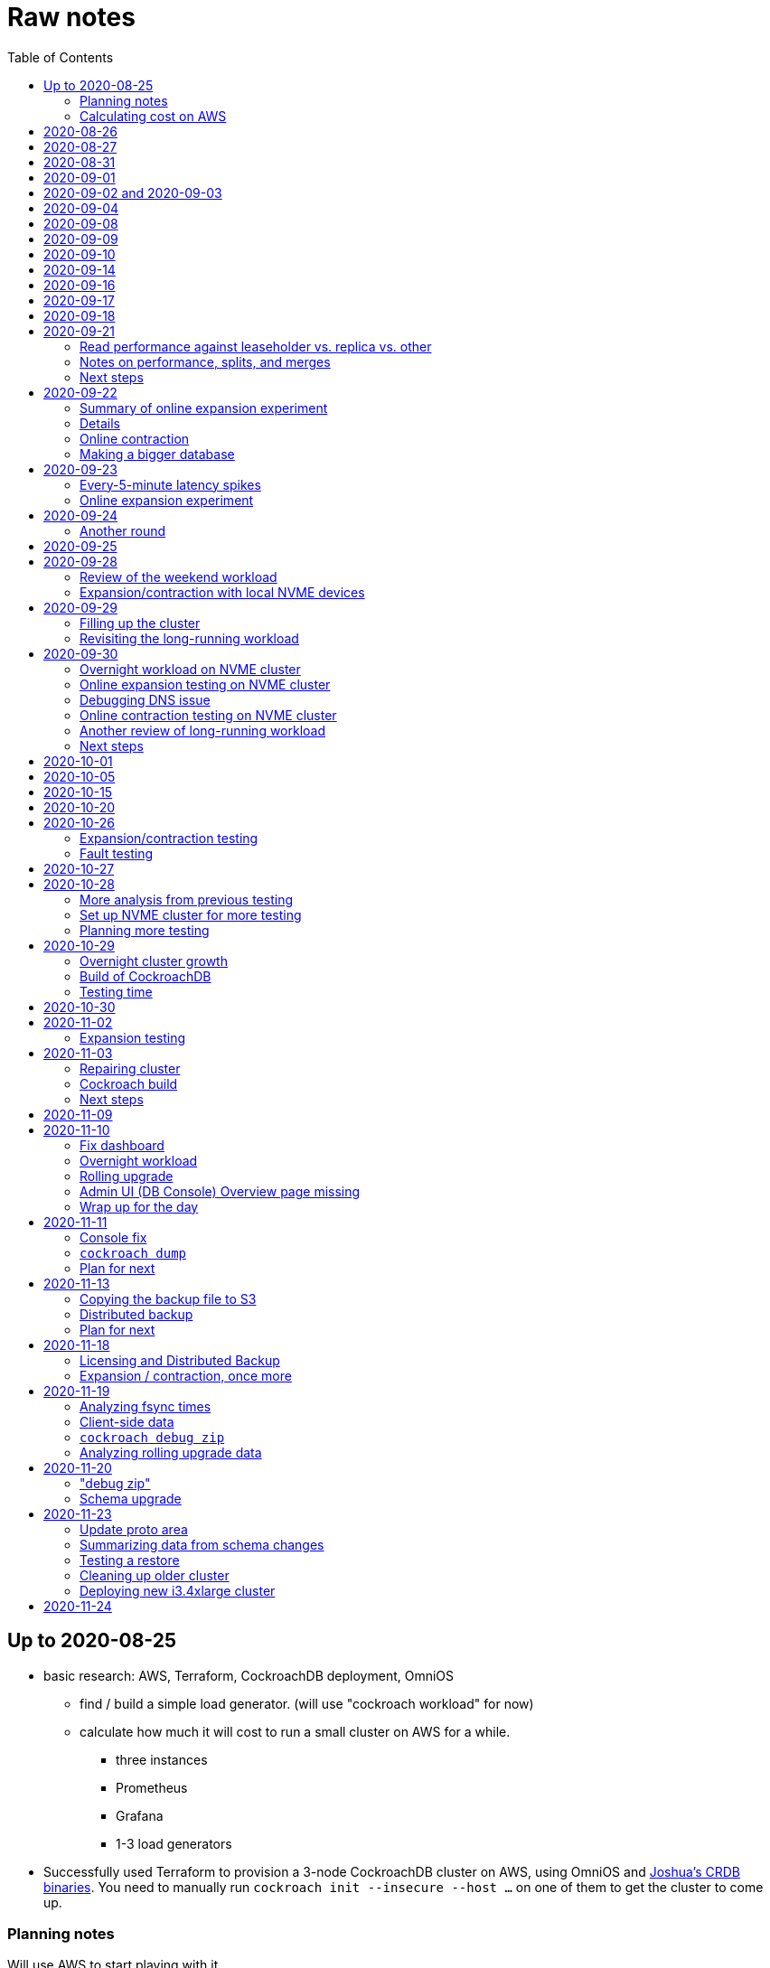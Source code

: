 // Include a Table of Contents on the left hand side.
:toc: left
// ":icons: font" is needed for admonition and callout icons.
:icons: font

= Raw notes

== Up to 2020-08-25

* basic research: AWS, Terraform, CockroachDB deployment, OmniOS
** find / build a simple load generator. (will use "cockroach workload" for now)
** calculate how much it will cost to run a small cluster on AWS for a while.
*** three instances
*** Prometheus
*** Grafana
*** 1-3 load generators
* Successfully used Terraform to provision a 3-node CockroachDB cluster on AWS, using OmniOS and https://sysmgr.org/~jclulow/tmp/cockroach.tar.gz[Joshua's CRDB binaries].  You need to manually run `cockroach init --insecure --host ...` on one of them to get the cluster to come up.

=== Planning notes

Will use AWS to start playing with it.

* Will use https://www.cockroachlabs.com/docs/v20.1/topology-basic-production["Basic Production"].
* Make sure to use the https://www.cockroachlabs.com/docs/v20.1/cockroach-start#locality[locality] flag if we end up using different AZs.

In terms of https://www.cockroachlabs.com/docs/v20.1/recommended-production-settings#software[host operating system]:

> We recommend running a glibc-based Linux distribution and Linux kernel version from the last 5 years, such as Ubuntu, Red Hat Enterprise Linux (RHEL), CentOS, or Container-Optimized OS.

We'll try illumos to see how it goes.

https://www.cockroachlabs.com/docs/v20.1/recommended-production-settings#basic-hardware-recommendations[Basic hardware recommendations]: for each vCPU, it's recommended to expect 4 GiB of RAM, 60 GiB of storage, 500 disk IOPS, and 30 MBps of disk I/O.  Recommend at least 2 vCPUS and better would be 4 vCPUs per node.  Price out a 4-vCPU node?  Avoid "burstable" or "shared-core".  Use "m" (general-purpose) or "c" ("compute-optimized").  Recommend "c5d" for use with EBS using SSD instances.

If we want to save cost significantly, we should shut down these instances when we don't actively need them to be running.  If we use "c5d", we'll probably lose local storage.  This would be a good reason to use "c5" with an EBS volume.  The perf will presumably be worse, but presumably not pathologically so, and we're more interested in ballpark / pathological figures than absolute best perf.  We probably don't need fantastic performance out of the gate to do basic fault testing, but we also don't want to see pathological behavior (e.g., due to starvation).

Adam points out that illumos won't currently run on "c5" or other generations that require ENA networking, so we should stick with "c4" for now.

https://www.cockroachlabs.com/docs/v20.1/recommended-production-settings#connection-pooling[Recommended connection pool size:] 2 * core count + ssd count.  It's unclear if this is a server-side figure or a client-side figure or what?

Considerations for later:

- file descriptor limit
- cache size

Load generators: There are several https://www.cockroachlabs.com/docs/v20.1/cockroach-workload.html[workload options].  Note that the workloads have a `--tolerate-errors` option.  Most promising seem like "bank", "kv", "tpcc", "ycsb".

In terms of images, it looks like https://omniosce.org/setup/aws[AWS AMI images are available for recent versions of OmniOS].

=== Calculating cost on AWS

Requirements:

* Use "c4large" for db and load generators (see above).
* Grafana recommends 256 MiB memory + 1 CPU.
* Prometheus seems to want 3 GiB of memory.
* Do this all in "us-west-2" (cheaper than some other regions)

Let's put Grafana + Prometheus in a single t3.medium instance.

https://calculator.aws/#/estimate?id=16e6ed9a0102c9e24880a0175edaa9eef88ac8c9[Estimate:]

* 6 "c4large" instances (3xCRDB + 3xload generators) with 60 GiB "gp2" storage each: $474 / month
* 1 "t3.medium" instance (Prometheus + Grafana): $36 / month

Total: $510 / month.  If we only use it for, say, 10 hours a week, that's only $30 / month.


== 2020-08-26

* fixed bugs in Terraform config
** cockroachdb SMF service was disabled on reboot (was using `svcadm enable -t`)
** `terraform apply` could fail if the VPC subnet wound up in us-west-2d because our instance types aren't supported there
** it would be convenient if the instance names didn't have spaces
** it would be convenient if there were a single tag for all of our instances so
we could select them without relying on my specific key
* successful cold start
* lots of NTP issues: see GitHub issue #1.  These appear to be mitigated.

== 2020-08-27

Summary of the day:

* Ran into a lot of issues with NTP.  Installed Chrony.  The issues appear
  resolved.
* Got workloads running.  Exercised a bunch of the options for duration, ramp-up time, percent reads, etc.

Details follow.

* Three databases, 1 load generator.  Each load generator can only be pointed at one database, so this shouldn't be too heavy for the whole cluster, but let's see what happens.
* I'm going to start with the "kv" worklaod.

 /cockroachdb/bin/cockroach workload init kv postgres://root@192.168.1.152:26257?sslmode=disable
/cockroachdb/bin/cockroach workload run kv --histograms kv-histograms-$(date +%FT%TZ).out postgres://root@192.168.1.152:26257?sslmode=disable

Things to play with:

--ramp
--max-rate
--max-ops
--read-percent
--tolerate-errors

I let that run for about 25-30 minutes.  End of the run:

[source,text]
----
_elapsed___errors__ops/sec(inst)___ops/sec(cum)__p50(ms)__p95(ms)__p99(ms)_pMax(ms)
 1661.0s        0          830.6          802.5      4.7      6.3      9.4     24.1 write
 1662.0s        0          827.3          802.5      4.7      6.3      9.4     16.8 write
 1663.0s        0          820.8          802.5      4.7      6.6     12.1     17.8 write
 1664.0s        0          808.1          802.5      4.7      6.6     11.5     16.8 write
 1665.0s        0          789.3          802.5      5.0      7.1      9.4     16.3 write
 1666.0s        0          764.4          802.5      5.0      7.3     11.0     16.8 write
 1667.0s        0          806.0          802.5      5.0      6.8      8.9     15.7 write
 1668.0s        0          803.0          802.5      4.7      6.6     11.0     23.1 write
 1669.0s        0          787.9          802.5      5.0      6.8      8.4     18.9 write
 1670.0s        0          809.2          802.5      5.0      6.8      9.4     12.1 write
 1671.0s        0          799.8          802.5      5.0      7.1      9.4     15.7 write
 1672.0s        0          838.8          802.5      4.7      6.3     11.0     19.9 write
 1673.0s        0          840.4          802.5      4.5      6.3     11.0     16.3 write
 1674.0s        0          806.9          802.5      4.7      7.3      9.4     14.7 write
^CHighest sequence written: 1343922. Can be passed as --write-seq=R1343922 to the next run.

_elapsed___errors_____ops(total)___ops/sec(cum)__avg(ms)__p50(ms)__p95(ms)__p99(ms)_pMax(ms)__total
 1674.6s        0        1343922          802.5      5.0      4.7      6.8     11.5     65.0  write

_elapsed___errors_____ops(total)___ops/sec(cum)__avg(ms)__p50(ms)__p95(ms)__p99(ms)_pMax(ms)__result
 1674.6s        0        1343922          802.5      5.0      4.7      6.8     11.5     65.0
----

This created kv-histograms-2020-08-27T17:29:16Z.out.

I'm going to try it again for a few minutes to see if the initial spike in latency is one-time or not.

[source,text]
----
$ /cockroachdb/bin/cockroach workload run kv --histograms kv-histograms-$(date +%FT%TZ).out --duration 5m postgres://root@192.168.1.152:26257?sslmode=disable 

...

Highest sequence written: 239288. Can be passed as --write-seq=R239288 to the next run.

_elapsed___errors_____ops(total)___ops/sec(cum)__avg(ms)__p50(ms)__p95(ms)__p99(ms)_pMax(ms)__total
  300.0s        0         239284          797.6      5.0      4.7      6.8     12.6    125.8  write

_elapsed___errors_____ops(total)___ops/sec(cum)__avg(ms)__p50(ms)__p95(ms)__p99(ms)_pMax(ms)__result
  300.0s        0         239284          797.6      5.0      4.7      6.8     12.6    125.8
----

This created kv-histograms-2020-08-27T17:59:04Z.out.

The latency spike up front happened again.

Let's try out the --max-rate option to place a cap at 500 operations.  (I accidentally used --max-ops first, which exited quickly!)

cockroachdb@ip-192-168-1-192:~$ /cockroachdb/bin/cockroach workload run kv --histograms kv-histograms-$(date +%FT%TZ).out --max-rate 500 postgres://root@192.168.1.152:26257?sslmode=disable 

That seemed to work reasonably well.  There are a ton of metrics in the Admin UI dashboard!

[source,text]
----
_elapsed___errors_____ops(total)___ops/sec(cum)__avg(ms)__p50(ms)__p95(ms)__p99(ms)_pMax(ms)__total
  362.6s        0         178192          491.4      4.0      3.7      5.8     12.1     88.1  write

_elapsed___errors_____ops(total)___ops/sec(cum)__avg(ms)__p50(ms)__p95(ms)__p99(ms)_pMax(ms)__result
  362.6s        0         178192          491.4      4.0      3.7      5.8     12.1     88.1  
----

This created kv-histograms-2020-08-27T18:08:37Z.out.

Let's try `--ramp`.  I used 30s first, but that's too fast to really see the effect.  I'm going to try this again with 5m.

[source,text]
----
cockroachdb@ip-192-168-1-192:~$ /cockroachdb/bin/cockroach workload run kv --histograms kv-histograms-$(date +%FT%TZ).out --ramp=5m --max-rate 700 postgres://root@192.168.1.152:26257?sslmode=disable 
...
^CHighest sequence written: 588373. Can be passed as --write-seq=R588373 to the next run.

_elapsed___errors_____ops(total)___ops/sec(cum)__avg(ms)__p50(ms)__p95(ms)__p99(ms)_pMax(ms)__total
  655.4s        0         435950          665.2      4.7      4.5      6.6     11.5     56.6  write

_elapsed___errors_____ops(total)___ops/sec(cum)__avg(ms)__p50(ms)__p95(ms)__p99(ms)_pMax(ms)__result
  655.4s        0         435950          665.2      4.7      4.5      6.6     11.5     56.6
----

This created kv-histograms-2020-08-27T18:18:53Z.out.  That seemed to do what I expected -- ramped up over several minutes and capped around 700.

The histogram file looks to be per-second histograms.

I want to throw some reads into the mix, but one of the nodes has become "suspect" because its clock is too far off.  I'm starting to get:

[source,text]
----
W200827 18:41:29.280504 1064 kv/kvserver/replica_range_lease.go:555  [n2,s2,r10/
3:/Table/1{4-5}] can't determine lease status of (n2,s2):3 due to node liveness
error: node not in the liveness table
(1) attached stack trace
  | github.com/cockroachdb/cockroach/pkg/kv/kvserver.init
  |     /ws/cockroach/gopath/src/github.com/cockroachdb/cockroach/pkg/kv/kvserve
r/node_liveness.go:44
  | runtime.doInit
  |     /opt/go/1.14.4/src/runtime/proc.go:5420
  | runtime.doInit
  |     /opt/go/1.14.4/src/runtime/proc.go:5415
  | runtime.doInit
  |     /opt/go/1.14.4/src/runtime/proc.go:5415
  | runtime.doInit
  |     /opt/go/1.14.4/src/runtime/proc.go:5415
  | runtime.doInit
  |     /opt/go/1.14.4/src/runtime/proc.go:5415
  | runtime.main
  |     /opt/go/1.14.4/src/runtime/proc.go:190
  | runtime.goexit
  |     /opt/go/1.14.4/src/runtime/asm_amd64.s:1373
----

Two of them have gone into maintenance now.

Several hours later: I've built and deployed chrony to these boxes to see if
this goes better.  Let's go ahead and run that mixed workload I wanted to do
next.

[source,text]
----
$ /cockroachdb/bin/cockroach workload run kv --histograms kv-histograms-$(date +%FT%TZ).out --read-percent=30 --ramp=5m postgres://root@192.168.1.152:26257?sslmode=disable 
...
^CNumber of reads that didn't return any results: 2.
Highest sequence written: 2550079. Can be passed as --write-seq=R2550079 to the next run.

_elapsed___errors_____ops(total)___ops/sec(cum)__avg(ms)__p50(ms)__p95(ms)__p99(ms)_pMax(ms)__total
 3465.5s        0        1028361          296.7      2.0      1.9      3.0      5.0     67.1  read

_elapsed___errors_____ops(total)___ops/sec(cum)__avg(ms)__p50(ms)__p95(ms)__p99(ms)_pMax(ms)__total
 3465.5s        0        2395944          691.4      4.9      4.7      6.8     11.0    201.3  write

_elapsed___errors_____ops(total)___ops/sec(cum)__avg(ms)__p50(ms)__p95(ms)__p99(ms)_pMax(ms)__result
 3465.5s        0        3424305          988.1      4.0      4.5      6.6     10.0    201.3
----

I let this run for about an hour.  This created kv-histograms-2020-08-27T22:54:19Z.out.  Note that this file has two lines per second -- one for reads and ones for writes.

The clocks are consistently within 1ms of each other now (!).  This workload is running well.

At about 2020-08-27T23:16Z, I activated statement diagnostics for the UPSERT that this thing is running to see what it does.  This produced a bundle that was 23 bytes (0 bytes downloaded, for some reason).  This looks like this bug fixed in https://www.cockroachlabs.com/docs/releases/v20.2.0-alpha.3.html[v20.2.0-alpha.3]:

> Fixed a bug causing the raw trace file collected inside a statement diagnostics bundle to be sometimes empty when the cluster setting sql.trace.txn.enable_threshold was in use. #50914

although in our case `sql.trace.txn.enable_threshold` is 0 (disabled).  Maybe not the same issue.

== 2020-08-31

Went through:

* https://www.cockroachlabs.com/docs/v20.1/learn-cockroachdb-sql.html[Learn CockroachDB SQL] (this was just basic SQL)
** https://www.cockroachlabs.com/docs/v20.1/developer-guide-overview.html[Developer Guide]
** Skipped exercises under https://www.cockroachlabs.com/docs/v20.1/deploy-a-test-cluster.html[Test deployment] -- these were too basic or exercised K8s behavior.
** Skimmed the https://www.cockroachlabs.com/docs/v20.1/performance.html[Performance Guide]
** https://www.cockroachlabs.com/docs/v20.1/monitoring-and-alerting.html[Prometheus stuff]
** Skimmed https://www.cockroachlabs.com/docs/v20.1/configure-replication-zones.html[Replication Zones]
** https://www.cockroachlabs.com/docs/v20.1/manage-long-running-queries.html[Long-running queries]
** Read through https://www.cockroachlabs.com/docs/v20.1/remove-nodes.html[Decommision nodes]
** Read through https://www.cockroachlabs.com/docs/v20.1/disaster-recovery.html[disaster recovery]
** Skimmed through https://www.cockroachlabs.com/docs/v20.1/troubleshooting-overview.html[Troubleshooting section]

Exercised replication + rebalancing tutorial:

* Started with a cluster with 65 ranges: internal data + some poking around with the "movr" dataset.
* That's 65 ranges with replication factor 3 divided across 3 nodes = 65 replicas per node (confirmed).
* Started a fourth node: expect ~48 replicas per node (65 ranges times replication factor 3 divided by 4 nodes)
* Final state: between 46 - 50 replicas per node.  Stopped slightly before I expected, but well within reasonable.

Now I want to decommission that fourth node.

```
/cockroachdb/bin/cockroach node decommission 4 --insecure --host 192.168.1.46
...
  id | is_live | replicas | is_decommissioning |   membership   | is_draining
-----+---------+----------+--------------------+----------------+--------------
   4 |  true   |        0 |        true        | decommissioned |    false
(1 row)

No more data reported on target nodes. Please verify cluster health before removing the nodes.
```

For good measure, I drained it before disabling it:

```
root@ip-192-168-1-46:~# /cockroachdb/bin/cockroach node drain --insecure --host 192.168.1.46
node is draining... remaining: 1
node is draining... remaining: 0 (complete)
ok
root@ip-192-168-1-46:~# svcadm disable -s cockroachdb
root@ip-192-168-1-46:~#
```

Then I removed it with Terraform.  (Fortunately, just decrementing the count of db nodes caused Terraform to want to destroy this one and not some other one.)

After a few minutes, the UI reports the node as decommissioned.

---

I'm now switching over to fleshing out more of the deployment: Prometheus + Grafana for better situational awareness, plus haproxy so I can do more interesting load testing like shutting off individual nodes.

---

Prometheus:
* building from scratch for illumos
** need: golang, nodejs, yarn
*** added OmniOSce "extra" publisher
*** installed golang 1.14 (plus add path)
*** installed nodejs 12
*** used `npm install -g yarn` (plus add path)
*** needed to install gnu-tar and put that onto PATH before tar
*** needed to set TMPDIR=/var/tmp because /tmp isn't big enough.
*** needed to build `promu` first because the build doesn't have a binary for that but doesn't handle that case.  See https://elatov.github.io/2020/04/monitoring-other-targets-with-prometheus/#compiling-node_exporter-on-omnios[here].  Worked around as described there, by pulling `promu` source.
*** also needed to apply patch below to client_unix.go.

[source,text]
----
diff --git a/vendor/github.com/docker/docker/client/client_unix.go b/vendor/github.com/docker/docker/client/client_unix.go
index 178ff6740..69fb1b48f 100644
--- a/vendor/github.com/docker/docker/client/client_unix.go
+++ b/vendor/github.com/docker/docker/client/client_unix.go
@@ -1,4 +1,4 @@
-// +build linux freebsd openbsd netbsd darwin dragonfly
+// +build linux freebsd openbsd netbsd darwin dragonfly illumos

 package client // import "github.com/docker/docker/client"
----

Grafana: huge pain, but ultimately:
* need at least 8G of memory (!)
* install yarn, node, go, etc.
* git clone
* git checkout # tag you want
* `rm -rf packages/grafana-e2e`
* `yarn install --pure-lockfile` or whatever
* `yarn start` or whatever (might be able to use `go run build.go build-frontend` instead)
* `go run build.go build`
* `go run build.go pkg-archive`
* (appeared to be missing `make build` (for `make build-js`) there?)

== 2020-09-01

* Set up elastic IP for my dev zone.  This looks like about $44/year if my instance were off the whole year, which seems reasonable.
* Set up manual deployment of Prometheus and Grafana in "mon" VM
** use user called "mon" for Prometheus and Grafana
** /export/home/mon/{bin,etc,grafana,var/prometheus/data}

So it will look like:

[source,text]
----
/export/home/mon/bin/prometheus
/export/home/mon/etc/prometheus.yml
/export/home/mon/var/prometheus/data/...
/export/home/mon/grafana/
----

(note: I changed this on 9/2 to separate Prometheus and Grafana into their own directories because they seem more oriented around that approach and it's not clear there's much value in following the traditional system package manager layout here.)

prometheus to be invoked as: prometheus --storage.tsdb.path=... --config.file=... &
refresh: kill -HUP?

NOTE: cockroachdb on one node went into maintenance on boot again because of clock issues.  This time, chrony had definitely finished starting before cockroachdb went into maintenance.  Is this going to be a serious problem?

I did eventually get Prometheus set up pulling from CockroachDB.

I tried running Grafana, but found that my build was busted in a way that only fails when you go to configure a data source in the web UI.

Finally got that fixed and updated instructions above.

== 2020-09-02 and 2020-09-03

Working to automate the deployment of Prometheus and Grafana to a dev zone.  This included a bunch of changes:

* refactored "vminit" directory and created a janky build that creates a "common" tarball for chrony and role-specific tarballs for the database/loadgen and monitoring VMs.
** refactored directory structure of "mon" VM from what's above
** built "fetcher" command to fetch asset from S3
** updated Terraform to configure IAM to support this
** updated vminit.sh to use "fetcher" and reflect the rest of these changes
* incorporated Prometheus
** with config to automatically discover EC2 instances in this project
** with config to scrape Grafana too
** updated Terraform to configure IAM to support this
* incorporated Grafana
** including our Prometheus data source
** including stock Prometheus, Grafana, and CockroachDB dashboards.  This involved manually fixing them to remove DS_PROMETHEUS/DS_NAME inputs -- see the README in that directory.
* various improvements:
** more useful hostnames for VMs (though this is not currently persistent)
** created "env.sh" file with various useful aliases

== 2020-09-04

* added Prometheus node_exporter (see [prometheus/node_exporter#1836](https://github.com/prometheus/node_exporter/issues/1836))
* built out a Grafana dashboard to show key metrics.  Discovered [prometheus/node_exporter#1837](https://github.com/prometheus/node_exporter/issues/1837).

Still, I think I'm just about ready to do some more serious testing.

== 2020-09-08

Summary:

* Switched to Joshua's OmniOS image running his metadata agent: AMI
  `ami-012f34b61b75182e8`.
* Updated Terraform config to deploy much larger root disks.
* Spent some time automating disk and zpool expansion to match provisioned size before realizing that Josh's image already does this.
* Recreated dashboard from Friday
* Ran a bunch of tests:
** ycsb workload: increasing levels of concurrency
** The workload appeared largely bottlenecked on one db node, so I went to experiment with a much larger DB and adding splits.
** I ran into a lot of different errors trying to make this work.  I'm not sure what the root cause really was except stuff being really busy?
** The "kv" workload might be easier to run and just as useful a next step.

Around 9am PT, ran:

[source,text]
----
$ cockroach workload run ycsb --concurrency=1 --drop --histograms histograms-ycsbA-c=1-"$(date +%FT%TZ)".out --tolerate-errors --workload A
----

I let this run for an hour.

Around 1pm PT, I ran:

[source,text]
----
$ cockroach workload run ycsb --concurrency=1 --drop --histograms histograms-ycsbA-c=1-"$(date +%FT%TZ)".out --tolerate-errors --workload A --duration 5m
----

Around 1:16PM, I'm running:

[source,text]
----
$ cockroach workload run ycsb --concurrency=2 --drop --histograms histograms-ycsbA-c=2-"$(date +%FT%TZ)".out --tolerate-errors --workload A --duration 5m
----

Around 1:23PM, I'm running:

[source,text]
----
$ cockroach workload run ycsb --concurrency=4 --drop --histograms histograms-ycsbA-c=4-"$(date +%FT%TZ)".out --tolerate-errors --workload A --duration 5m
----

Around 1:34PM, I'm running:

[source,text]
----
$ cockroach workload run ycsb --concurrency=8 --drop --histograms histograms-ycsbA-c=8-"$(date +%FT%TZ)".out --tolerate-errors --workload A --duration 5m
----

Around 1:42PM, I'm running:

[source,text]
----
$ cockroach workload run ycsb --concurrency=16 --drop --histograms histograms-ycsbA-c=16-"$(date +%FT%TZ)".out --tolerate-errors --workload A --duration 5m
----

At this point, db0 CPUs exceeded 90% CPU utilization.  It's busier than all the other nodes, by a lot.  Let's see what happens if we go further.

Around 1:51PM:

[source,text]
----
$ cockroach workload run ycsb --concurrency=32 --drop --histograms histograms-ycsbA-c=32-"$(date +%FT%TZ)".out --tolerate-errors --workload A --duration 5m
----

It's actually degraded okay at this point, by which I mean that throughput did actually increase and p95/p99 didn't get extremely bad.  I note that in the CRDB Admin UI, nearly all of the queries have hit the "n1" store today.  Only during this last workload did we see any queries hit another store, and it was n3.  Maybe CRDB is dynamically splitting by load?

Note that during this workload is where we start seeing replica errors and more "not leaseholder" errors than before.

Digging further into AdminUI, this database is only 128 MiB, with 4 ranges.  It's not shocking that it's not that distributed.

What if we go further?

At 1:58PM PT:

[source,text]
----
$ cockroach workload run ycsb --concurrency=64 --drop --histograms histograms-ycsbA-c=64-"$(date +%FT%TZ)".out --tolerate-errors --workload A --duration 5m
----

The results look similar to the previous one.  Throughput is less consistent, but hasn't gotten below the point where it was previously consistent.  We did seem to see some SQL 'exec_error's, but I don't see them in the client.  This graph in Grafana also doesn't seem totally consistent with the one in CockroachDB's Admin UI.  It's correlated, though.

Why not go further and see how this goes?

At 2:08 PM PT:

[source,text]
----
$ cockroach workload run ycsb --concurrency=128 --drop --histograms histograms-ycsbA-c=128-"$(date +%FT%TZ)".out --tolerate-errors --workload A --duration 5m
----

This one definitely saw spikes in SQL "exec_error", and potentially worse throughput than the previous one.  All db nodes are pretty tapped at this point.

I want to see what happens with this workload if I tune up the split count and total row count, since it seems pretty pokey right now.  I'm going to go back to concurrency 16, which is one step past 8, which was the stablest and most consistent.

[source,text]
----
$ cockroach workload init ycsb --splits 8 --concurrency=16 --drop --insert-count=1000000 --workload A
$ cockroach workload  run ycsb --splits 8 --concurrency=16 --drop --insert-count=1000000 --workload A --histograms histograms-ycsbA-c=16-"$(date +%FT%TZ)".out --tolerate-errors --duration 1h
----

The loading step is taking quite a while.  It's hammering both CPUs on one database node (so, concurrency=1, I guess)?

While this was going on, I was able to:

[source,text]
----
root@192.168.1.118:26257/ycsb> select count(*) from usertable;
  count
----------
  438000
(1 row)

Time: 51.558088946s
----

But when I tried this later, I got a strange error:

[source,text]
----
root@192.168.1.118:26257/ycsb> select count(*) from usertable;
ERROR: driver: bad connection
warning: connection lost!
opening new connection: all session settings will be lost
root@192.168.1.118:26257/ycsb>
----

I'm not sure which host I was connected to.  I checked all three logs but didn't see anything obvious.

The `init` command failed after 20 minutes with:

[source,text]
----
cockroachdb@loadgen0:~$ time cockroach workload init ycsb --splits 8 --concurrency=16 --drop --insert-count=1000000 --workload A
Error: failed insert into usertable: pq: split failed while applying backpressure to [txn: 4705c25f], ConditionalPut [/Table/81/1/"user4211402063788639270"/0,/Min), ConditionalPut [/Table/81/1/"user4211402063788639270"/1/1,/Min), ConditionalPut [/Table/81/1/"user4211402063788639270"/2/1,/Min), ConditionalPut [/Table/81/1/"user4211402063788639270"/3/1,/Min), ConditionalPut [/Table/81/1/"user4211402063788639270"/4/1,/Min), ConditionalPut [/Table/81/1/"user4211402063788639270"/5/1,/Min), ConditionalPut [/Table/81/1/"user4211402063788639270"/6/1,/Min), ConditionalPut [/Table/81/1/"user4211402063788639270"/7/1,/Min), ConditionalPut [/Table/81/1/"user4211402063788639270"/8/1,/Min), ConditionalPut [/Table/81/1/"user4211402063788639270"/9/1,/Min), ConditionalPut [/Table/81/1/"user4211402063788639270"/10/1,/Min), ConditionalPut [/Table/81/1/"user8166519625965030401"/0,/Min), ConditionalPut [/Table/81/1/"user8166519625965030401"/1/1,/Min), ConditionalPut [/Table/81/1/"user8166519625965030401"/2/1,/Min), ConditionalPut [/Table/81/1/"user8166519625965030401"/3/1,/Min), ConditionalPut [/Table/81/1/"user8166519625965030401"/4/1,/Min), ConditionalPut [/Table/81/1/"user8166519625965030401"/5/1,/Min), ConditionalPut [/Table/81/1/"user8166519625965030401"/6/1,/Min), ConditionalPut [/Table/81/1/"user8166519625965030401"/7/1,/Min), ConditionalPut [/Table/81/1/"user8166519625965030401"/8/1,/Min), ... 10976 skipped ..., ConditionalPut [/Table/81/1/"user6890362626482376666"/7/1,/Min), ConditionalPut [/Table/81/1/"user6890362626482376666"/8/1,/Min), ConditionalPut [/Table/81/1/"user6890362626482376666"/9/1,/Min), ConditionalPut [/Table/81/1/"user6890362626482376666"/10/1,/Min), EndTxn(commit:true tsflex:true) [/Table/81/1/"user4211402063788639270"/0]  on range r101:/{Table/81-Max} [(n1,s1):1, (n2,s2):2, (n3,s3):3, next=4, gen=42]: operation "split queue process replica 101" timed out after 1m0s: split at key /Table/81/1/"user1430647350823960411" failed: context deadline exceeded

real    19m28.125s
user    0m15.002s
sys     0m2.580s
----

Amusing sideshow:

[source,text]
----
root@192.168.1.118:26257/ycsb> select count(*) from usertable;
invalid syntax: statement ignored: unexpected error: read tcp 192.168.1.118:54604->192.168.1.118:26257: read: connection reset by peer
warning: error retrieving the transaction status: driver: bad connection
warning: connection lost!
opening new connection: all session settings will be lost
root@192.168.1.118:26257/ycsb ?>
----

But ultimate it had created 714,000 rows:

[source,text]
----
select count(*) from usertable;
  count
----------
  714000
(1 row)

Time: 12.48402931s
----

Details on that https://www.cockroachlabs.com/docs/stable/common-errors.html#context-deadline-exceeded[context deadline exceeded] error.

The database is at least 4 GiB now, although ycsb is only 1.6 GiB (maybe that's logical?).  There's only one range, though.

Resuming with:

[source,text]
----
$ time cockroach workload init ycsb --splits 8 --concurrency=16 --insert-start 714000 --insert-count=1000000 --workload A
----

I realized that isn't right -- the insert count needs to be adjusted.  Tried to get a new count and got:

[source,text]
----
root@192.168.1.118:26257/ycsb> select count(*) from usertable;
ERROR: driver: bad connection
warning: connection lost!
opening new connection: all session settings will be lost
----

This is repeatable.  Is this an haproxy timeout?  I didn't reproduce it (one time) hitting a CRDB node directly.

So now:

[source,text]
----
$ time cockroach workload init ycsb --splits 8 --concurrency=16 --insert-start 714000 --insert-count=286000 --workload A
Error: failed insert into usertable: pq: duplicate key value (ycsb_key)=('user10357802244052365217') violates unique constraint "primary"

real    1m7.990s
user    0m0.787s
sys     0m0.831s
----

Yeesh.

I'm seeing this repeatedly now, even when I bump the count up.  When I bumped it way up:

[source,text]
----
cockroachdb@loadgen0:~$ time cockroach workload init ycsb --splits 8 --concurrency=16 --insert-start 800000 --insert-count=200000 --workload A
Error: failed insert into usertable: driver: bad connection

real    3m1.377s
user    0m1.018s
sys     0m0.641s
----

I'm going to try without going through haproxy.

[source,text]
----
$ time cockroach workload init ycsb --splits 8 --concurrency=16 --insert-start 900000 --insert-count=100000 --workload A postgresql://root@192.168.1.104:26257/ycsb?sslmode=disable
----

This ultimately failed with another constraint violation error.  There are now 721,000 rows in `usertable`.

For kicks, I'm going to start the above workload anyway to see how it goes.  Tomorrow, I'll probably reset and do the "kv" workload.  This should have a few advantages because it doesn't do so much work during the "init" phase.  That's good because this phase is harder to observe and not parallelized, as far as I can tell.

It may still be worth digging into the ycsb issues to better understand how things fail when they go wrong.  It would be good to better understand what SQL it's running (how many rows is it trying to insert at once?), with what concurrency, how long those INSERTs are taking, etc.

I realized as I started this that I wasn't sure the splits had been applied.  So I'll run this:

[source,text]
----
$ time cockroach workload init ycsb --splits 8 --concurrency=16 --insert-count=0 --workload A
I200908 22:38:20.458190 1 workload/workloadsql/workloadsql.go:113  starting 8 splits

real    0m1.885s
user    0m0.106s
sys     0m0.058s
$ cockroach workload  run ycsb --splits 8 --concurrency=16 --workload A --histograms histograms-ycsbA-c=16-"$(date +%FT%TZ)".out --tolerate-errors --duration 1h
----

Incidentally, this command's documentation is rather confused.  Some of these (like `--splits`) apply at init time, but that's not clear.  Other things are just documented wrong (`--insert-start` vs. `--initial-count`).

A few minutes into this workload (around 3:47pm PT), the Grafana metrics tanked.  Activity went to zero, CPU utilization is no longer reported.  All services in all VMs appear to be running as normal.  The workload is reporting a bunch of successful operations per second!

It looks like the "mon" zone ran out of disk space.  It's still got a 2 GiB disk for some reason, even though the disk is 10 GiB.  The other nodes had this problem earlier, and rebooting fixed it because Joshua's image automatically expands the pool to match the physical size.  Maybe I forgot to reboot this one?  Anyway, I made the mistake of trying to fix this by rebooting it.  I doubt this will work because it probably won't be able to come up with 0 bytes available.  I may have to redeploy this VM, in which case I'll have lost today's testing data.  I do have screenshots and the client-side data, if it's really important.  It's also presumably reproducible.

I redeployed this zone (having saved the dashboard JSON!).  As the workload is running now (see above): CPU utilization is high for all CPUs on all db nodes (77%-90%).  db1 is a little lower -- closer to the 77% level.  Queries aren't perfectly distributed across the nodes, but it's not bad.  Average throughput is about 1K selects + 1K updates per second, which is a little less than c=16 earlier today, but the database is much bigger now.

Throughput dropped to zero for a while and spat this out:

[source,text]
----
_elapsed___errors__ops/sec(inst)___ops/sec(cum)__p50(ms)__p95(ms)__p99(ms)_pMax(ms)
 2101.0s        0         1157.6         1059.4      3.3      7.3     13.1     21.0 read
 2101.0s        0         1139.6         1058.5     10.0     17.8     28.3     46.1 update
 2102.0s        0         1123.4         1059.4      3.4      7.9     18.9     28.3 read
 2102.0s        0         1092.3         1058.6     10.5     18.9     33.6     52.4 update
 2103.0s        0         1117.0         1059.5      3.3      6.8     15.7     37.7 read
 2103.0s        0         1117.0         1058.6     10.0     19.9     28.3     35.7 update
 2104.0s        0         1229.1         1059.5      3.5      6.8     11.0     23.1 read
 2104.0s        0         1145.1         1058.6     10.0     16.3     24.1     30.4 update
 2105.0s        0         1192.1         1059.6      3.4      8.4     14.2     26.2 read
 2105.0s        0         1083.1         1058.6     10.0     19.9     29.4     39.8 update
 2106.0s        0         1160.1         1059.6      3.4      7.1     14.2     26.2 read
 2106.0s        0         1146.1         1058.7     10.0     17.8     26.2     35.7 update
 2107.0s        0         1131.9         1059.7      3.4      7.6     13.6     27.3 read
 2107.0s        0         1129.9         1058.7     10.0     18.9     28.3     35.7 update
 2108.0s        0         1142.0         1059.7      3.4      8.1     14.2     35.7 read
 2108.0s        0         1120.0         1058.7     10.0     18.9     26.2     39.8 update
 2109.0s        0         1155.2         1059.8      3.4      7.1     10.5     21.0 read
 2109.0s        0         1207.2         1058.8     10.0     16.3     21.0     31.5 update
 2110.0s        0         1154.4         1059.8      3.4      8.4     16.3     23.1 read
 2110.0s        0         1056.4         1058.8     10.0     21.0     32.5     48.2 update
_elapsed___errors__ops/sec(inst)___ops/sec(cum)__p50(ms)__p95(ms)__p99(ms)_pMax(ms)
 2111.0s        0         1134.6         1059.8      3.3      6.8     17.8     35.7 read
 2111.0s        0         1124.6         1058.8     10.0     17.8     28.3     60.8 update
 2112.0s        0            0.0         1059.3      0.0      0.0      0.0      0.0 read
 2112.0s        0            0.0         1058.3      0.0      0.0      0.0      0.0 update
 2113.0s        0            0.0         1058.8      0.0      0.0      0.0      0.0 read
 2113.0s        0            0.0         1057.8      0.0      0.0      0.0      0.0 update
 2114.0s        0            0.0         1058.3      0.0      0.0      0.0      0.0 read
 2114.0s        0            0.0         1057.3      0.0      0.0      0.0      0.0 update
 2115.0s        0            0.0         1057.8      0.0      0.0      0.0      0.0 read
 2115.0s        0            0.0         1056.8      0.0      0.0      0.0      0.0 update
 2116.0s        0            0.0         1057.3      0.0      0.0      0.0      0.0 read
 2116.0s        0            0.0         1056.3      0.0      0.0      0.0      0.0 update
 2117.0s        0            0.0         1056.8      0.0      0.0      0.0      0.0 read
 2117.0s        0            0.0         1055.8      0.0      0.0      0.0      0.0 update
 2118.0s        0            0.0         1056.3      0.0      0.0      0.0      0.0 read
 2118.0s        0            0.0         1055.3      0.0      0.0      0.0      0.0 update
 2119.0s        0            0.0         1055.8      0.0      0.0      0.0      0.0 read
 2119.0s        0            0.0         1054.8      0.0      0.0      0.0      0.0 update
 2120.0s        0            0.0         1055.3      0.0      0.0      0.0      0.0 read
 2120.0s        0            0.0         1054.3      0.0      0.0      0.0      0.0 update
_elapsed___errors__ops/sec(inst)___ops/sec(cum)__p50(ms)__p95(ms)__p99(ms)_pMax(ms)
 2121.0s        0            0.0         1054.8      0.0      0.0      0.0      0.0 read
 2121.0s        0            0.0         1053.8      0.0      0.0      0.0      0.0 update
 2122.0s        0            0.0         1054.4      0.0      0.0      0.0      0.0 read
 2122.0s        0            0.0         1053.3      0.0      0.0      0.0      0.0 update
 2123.0s        0            0.0         1053.9      0.0      0.0      0.0      0.0 read
 2123.0s        0            0.0         1052.9      0.0      0.0      0.0      0.0 update
 2124.0s        0            0.0         1053.4      0.0      0.0      0.0      0.0 read
 2124.0s        0            0.0         1052.4      0.0      0.0      0.0      0.0 update
 2125.0s        0            0.0         1052.9      0.0      0.0      0.0      0.0 read
 2125.0s        0            0.0         1051.9      0.0      0.0      0.0      0.0 update
 2126.0s        0            0.0         1052.4      0.0      0.0      0.0      0.0 read
 2126.0s        0            0.0         1051.4      0.0      0.0      0.0      0.0 update
 2127.0s        0            0.0         1051.9      0.0      0.0      0.0      0.0 read
 2127.0s        0            0.0         1050.9      0.0      0.0      0.0      0.0 update
 2128.0s        0            0.0         1051.4      0.0      0.0      0.0      0.0 read
 2128.0s        0            0.0         1050.4      0.0      0.0      0.0      0.0 update
 2129.0s        0            0.0         1050.9      0.0      0.0      0.0      0.0 read
 2129.0s        0            0.0         1049.9      0.0      0.0      0.0      0.0 update
 2130.0s        0            0.0         1050.4      0.0      0.0      0.0      0.0 read
 2130.0s        0            0.0         1049.4      0.0      0.0      0.0      0.0 update
E200908 23:14:11.770407 1 workload/cli/run.go:445  pq: result is ambiguous (error=rpc error: code = Unavailable desc = transport is closing [propagate])
_elapsed___errors__ops/sec(inst)___ops/sec(cum)__p50(ms)__p95(ms)__p99(ms)_pMax(ms)
 2131.0s        1            0.0         1049.9      0.0      0.0      0.0      0.0 read
 2131.0s        1            0.0         1048.9      0.0      0.0      0.0      0.0 update
 2132.0s        3          745.8         1049.8      3.3      7.1     12.6  20401.1 read
 2132.0s        3          772.8         1048.8     10.0     18.9     27.3  20401.1 update
 2133.0s        3          836.1         1049.7      3.0      6.3      8.9     12.1 read
 2133.0s        3          864.1         1048.7      9.4     16.3     28.3     35.7 update
 2134.0s        3          815.0         1049.5      3.1      6.6     11.5     26.2 read
 2134.0s        3          808.0         1048.6      9.4     18.9     33.6  22548.6 update
 2135.0s        3          879.2         1049.5      3.0      6.6      8.9     13.1 read
 2135.0s        3          854.1         1048.5      9.4     14.7     22.0     37.7 update
 2136.0s        3          856.1         1049.4      3.1      6.3      7.6     12.1 read
 2136.0s        3          849.1         1048.4      9.4     16.3     23.1     27.3 update
 2137.0s        3          834.9         1049.3      3.0      6.6     11.0     13.6 read
 2137.0s        3          805.9         1048.3     10.0     17.8     24.1     30.4 update
 2138.0s        3          930.8         1049.2      3.1      6.3     10.5     18.9 read
 2138.0s        3          864.8         1048.2      8.9     14.7     21.0     29.4 update
 2139.0s        3          829.2         1049.1      2.9      6.0     10.0     62.9 read
 2139.0s        3          875.2         1048.1      9.4     16.3     21.0     32.5 update
 2140.0s        3          833.7         1049.0      3.0      6.8      9.4     21.0 read
 2140.0s        3          840.7         1048.0      9.4     17.8     23.1     31.5 update
----

Another one I saw was:

[source,text]
----
E200908 23:15:23.487617 1 workload/cli/run.go:445  pq: result is ambiguous (error=unable to dial n1: breaker open [exhausted])
----

Maybe I'm running too close to saturation?  Until this point, p95 latency was very steady around 18ms across all three nodes.  p99 was very steady at around 30ms across all three nodes.  Now the thing is falling apart.  I wonder if this would work better with three different load generator instances (processes, not VMs) instead of haproxy?  But these look like internal errors.


A few minutes later, the workload has recovered to where it was before.  It seems like we triggered a crash?  But the uptime on all of them shows 6 hours.  That said, there was a loss of connections to .236 and a bunch of ranges reported being under-replicated for a minute.  CockroachDB did not actually restart on that node.  I do see some errors in the logs:

[source,text]
----
W200908 23:15:19.027322 198 kv/kvserver/node_liveness.go:592  [n3,liveness-hb] failed node liveness heartbeat: oper
ation "node liveness heartbeat" timed out after 4.5s
(1) operation "node liveness heartbeat" timed out after 4.5s
Wraps: (2) context deadline exceeded
Error types: (1) *contextutil.TimeoutError (2) context.deadlineExceededError

An inability to maintain liveness will prevent a node from participating in a
cluster. If this problem persists, it may be a sign of resource starvation or
of network connectivity problems. For help troubleshooting, visit:

    https://www.cockroachlabs.com/docs/stable/cluster-setup-troubleshooting.html#node-liveness-issues

...

I200908 23:15:19.062947 196 server/status/runtime.go:504  [n3] runtime stats: 0 B RSS, 242 goroutines, 108 MiB/1004
 MiB/269 MiB GO alloc/idle/total, 174 MiB/221 MiB CGO alloc/total, 187.1 CGO/sec, 0.0/0.0 %(u/s)time, 0.0 %gc (1x),
 0 B/0 B (r/w)net
W200908 23:15:19.482447 98 kv/kvserver/closedts/provider/provider.go:155  [ct-closer] unable to move closed timesta
mp forward: not live
(1) attached stack trace
  | github.com/cockroachdb/cockroach/pkg/kv/kvserver.init
  |     /ws/cockroach/gopath/src/github.com/cockroachdb/cockroach/pkg/kv/kvserver/node_liveness.go:60
  | runtime.doInit
  |     /opt/go/1.14.4/src/runtime/proc.go:5420
  | runtime.doInit
  |     /opt/go/1.14.4/src/runtime/proc.go:5415
  | runtime.doInit
  |     /opt/go/1.14.4/src/runtime/proc.go:5415
  | runtime.doInit
  |     /opt/go/1.14.4/src/runtime/proc.go:5415
  | runtime.doInit
  |     /opt/go/1.14.4/src/runtime/proc.go:5415
  | runtime.main
  |     /opt/go/1.14.4/src/runtime/proc.go:190
  | runtime.goexit
  |     /opt/go/1.14.4/src/runtime/asm_amd64.s:1373
Wraps: (2) not live
Error types: (1) *withstack.withStack (2) *errors.errorString
----

== 2020-09-09

Switching to "kv" workload (see yesterday's notes).

cockroach workload init kv --concurrency 4 --max-block-bytes=4096 --min-block-bytes=3072
for c in 4 8 16 32 64 128; do
    cockroach workload run kv --concurrency $c --duration 10m --histograms histograms-kv-c=$c-$(date +%FT%TZ)Z.out  --max-block-bytes=4096 --min-block-bytes=3072 --read-percent=50 --tolerate-errors
done

Notes:

* This is a considerably larger record size than I had been testing previously.
* The database is getting bigger each time this way so it's not a totally fair test among different levels of concurrency.

Results:

* The total number of SQL connections and active queries scales up with the concurrency as we'd expect.
* Starting with c=8:
** the CPU utilization graphs look about the same for all runs.
** the distribution of SQL queries to each node looks about the same.
* The SQL query throughput looks about the same among all these runs.
* The SQL query p95 latency increases with each run.
* According to `iostat`, the disk is quite busy much of the time (essentially 100% at c=64).  Occasionally, the wait time at the zpool level is upwards of 100 (ms?), but it never gets nearly that high on the actual disk.
* There was one spike in p99 SQL latency of 9s on one node (192.168.1.236 @ 15:48:30Z).

Conclusions:

* The system is basically saturated at c=4.
* Extreme outliers start around c=32.  Things really start getting nonlinear around c=128.

Possible way to go next: stick with c=16 and expand the cluster while all this is going on.  From initial 3 nodes -> 6 nodes -> 9 nodes -> 12 nodes.

17:10Z: deployed node#4.
17:14Z: the new node is definitely in service.  CPU utilization of other nodes has gone down a bit, as has query throughput.  p95/p99 latency spiked a lot.  Heartbeat latency spiked to over 5s.  Big spike in exec errors over 4Kps.
17:17Z: another spike in p95/p99 to 10s.  I don't know why this is happening -- the client isn't even updated to establish new connections so it shouldn't be using the new node.

[source,text]
----
  760.0s        0            0.0          366.8      0.0      0.0      0.0      0.0 write
E200909 17:13:18.084065 1 workload/cli/run.go:445  ERROR: result is ambiguous (error=unable to dial n2: breaker open [exhausted]) (SQLSTATE 40003)
_elapsed___errors__ops/sec(inst)___ops/sec(cum)__p50(ms)__p95(ms)__p99(ms)_pMax(ms)
  761.0s        1           21.0          364.9    130.0  13421.8  13421.8  13421.8 read
...
  969.0s        4            0.0          304.6      0.0      0.0      0.0      0.0 write
E200909 17:16:47.529391 1 workload/cli/run.go:445  EOF
  970.0s        5            6.0          303.1     13.1     35.7     35.7     35.7 read
  970.0s        5            5.0          304.3     18.9  60129.5  60129.5  60129.5 write
E200909 17:16:48.580680 1 workload/cli/run.go:445  EOF
_elapsed___errors__ops/sec(inst)___ops/sec(cum)__p50(ms)__p95(ms)__p99(ms)_pMax(ms)
  971.0s       15          115.0          302.9     17.8  60129.5  60129.5  60129.5 read
  971.0s       15          111.0          304.1     15.2    113.2  60129.5  60129.5 write
----

As of 17:19Z: consistently seeing 20 errors per second with 100-200 ops per second.

Note: Prometheus didn't pick up the new node right away.  Maybe a better methodology is to preprovision everything, then shut down a bunch?

17:22:45: restarted Prometheus

Note: replication started around 17:12:30 and finished around 17:25Z.

At 17:30Z, I'm going to restart the load generator to force it to pick up all four nodes.

Perhaps not surprisingly?  This only made some performance worse because some ranges moved to a node that's not handling any requests.

17:28:50Z: restarted client workloads  However, despite having sent SIGHUP to haproxy, it doesn't seem to have picked up the fourth server.
17:30:40Z: restart both haproxy and load generator.
Now we do see 4 active servers in haproxy and all four CRDB nodes have connections.

Note: I just checked the CRDB Admin UI to look at "queries per store", which has previously been a proxy for whether queries were being served equally by the different nodes, and it does look well distributed both before and after the new node was added.

The performance now is decidedly worse than before I added the new node.  p95/p99 latency is definitely higher for two nodes, and about the same for the other two (even the one which wasn't up, which is weird).  Right now, the disks on db0 are 100% pegged all the time.  Disks on the other two original nodes have a fair bit of headroom.  Why is that one so busy?  Is this because the kv workload is not random?

In the Admin UI, I see that the UPSERT statements have seen 10 retries, but that's cumulative -- doesn't seem important.

I can see that all four nodes are serving a comparable number of queries, and their CPU utilization isn't to far off (and all under 30% per CPU).  But db0 is still being hammered on I/O.  db1 is going through periods where it's busy too, but not nearly as much.  Note that average service time on this disk is worse than disk on db1, even when db1's is busy too, by a factor of 3 or so (6ms for db1, 20ms for db0).  A few minutes later: the 100% busy seems to have moved to db2 and db0 was idle for a little while.  A few seconds later we're back to db0.

Maybe it would be more interesting to do just 20% writes / 80% reads.

CRDB does recommend:

> Disks must be able to achieve 500 IOPS and 30 MB/s per vCPU....Monitor IOPS for higher service times. If they exceed 1-5 ms, you will need to add more devices or expand the cluster to reduce the disk latency.

Anyway, the preformance has been the same for a while.  I'm going to shut this down and drop both databases for now in prep for future runs.  I'm also going to decommission that fourth node.

This failed:

[source,text]
----
# cockroach node decommission  4

  id | is_live | replicas | is_decommissioning | membership | is_draining
-----+---------+----------+--------------------+------------+--------------
   4 |  true   |       53 |       false        |   active   |    false
(1 row)

  id | is_live | replicas | is_decommissioning |   membership    | is_draining
-----+---------+----------+--------------------+-----------------+--------------
   4 |  true   |       53 |        true        | decommissioning |    false
(1 row)
..........
  id | is_live | replicas | is_decommissioning |   membership    | is_draining
-----+---------+----------+--------------------+-----------------+--------------
   4 |  true   |       52 |        true        | decommissioning |    false
(1 row)
...........
ERROR: connection lost.

while trying to mark as decommissioning: rpc error: code = Unavailable desc = transport is closing
Failed running "node decommission"
----

More haproxy woes?

== 2020-09-10

Not much testing today, but I'm reflecting on the issues I've hit so far.  I've hit a bunch of different client issues that seem potentially related to overload, and seen symptoms of overloaded servers (e.g., missed heartbeats).  I've potentially been pushing the system beyond its intended capacity, particularly in terms of I/O.  It _should_ handle that okay, but maybe isn't a great first test.

Maybe try a few simplifying changes:

* Provision 6 database nodes up front, but don't start CockroachDB on three of them.  (Or, disable cockroachdb on the last three before running `cockroach init`.)  This way I eliminate any disruptive change to the initially-running three (like restarting them, which my Terraform config normally does, although I had commented that out yesterday).  And I know exactly when each one starts.
* Factor out haproxy: instead of one load generator process using haproxy to talk to CRDB nodes, maybe use separate client processes pointed at specific CRDB nodes.  They won't automatically start using new nodes this way so I will have to start more up again.
* Let's not start by pushing the cluster to its limit.  Instead, let's separate out a few different questions:
** try to replicate something close to the https://www.cockroachlabs.com/docs/stable/performance.html#throughput[basic sysbench numbers that they got on AWS]?  These are much bigger machines, but even if we can just achieve that latency at a lower level of concurrency, that'd be useful.
** demonstrate horizontal scalability (_not_ necessarily online): maybe the way to think about this is: ramp up load generators until p95 latency reaches some target.  See how that point differs at different cluster sizes.
** demonstrate expanding the cluster under modest load (largely ignoring performance -- it would be enough that it doesn't get worse or experience errors)
** demonstrate shrinking the cluster under modest load (similar to expansion)
** demonstrate the impact of failures on a modest load (again, largely ignoring performance)

Last item of the day: trying to get %busy and average I/O time metrics in Grafana.  This is a little tricky from the kstats.

== 2020-09-14

Conclusions from today:

* Built sysbench and started using its oltp_insert workload for testing.
* Ran into major interference from AWS "gp2" (storage volume) performance, which falls off a cliff potentially hours after starting a workload.  Confirmed this with CloudWatch "burst" metric.  Will work around this with "io1" volumes instead of "gp2".
* Aside from that, performance was reasonably stable.  I successfully expanded the cluster a few times.  Performance got better, but not linearly so, and load was not perfectly distributed with n=4 or n=5.  (Did not get to n=6 because of the I/O problem.)
* Ran into minor issue with the image I'm using: can't install packages with `pkg`, apparently due to missing SSL certs.

Details:

* I've brought up a cluster with 6 database nodes, but only three had cockroachdb running when I initialized the cluster.
* Made a build of sysbench:
** in my build machine, had to install postgresql-12, autotools, libtool
** note: could not do this in Joshua's image because pkg tools can't do anything because they're looking for /etc/openssl/certs.  In my build zone, that appears to be /etc/{ssl,crypto}/certs.
** set --prefix=/opt/sysbench, tarred up directory, and copied to "loadgen0".  Also needed to add libpq.so, which I did by hand afterwards.
** `LDFLAGS='-R /opt/sysbench/lib'  ./configure --without-mysql --with-pgsql --prefix=/opt/sysbench`

Around 9:23AM PT:

[source,text]
----
# sysbench --threads=1 --time=0 --pgsql-host=192.168.1.227 --pgsql-port=26257 --pgsql-user=root --pgsql-db=sbtest oltp_insert run
----

from loadgen0.  That settled around 200 inserts per second (all handled by .227, which is db0), p95 latency=6ms, p99 latency=13ms, about 50% CPU utilization in all four CPUs of db0 and db1, just over 40% disk busy time in all three db nodes.  That's all writes, about 4 MBps, with spikes up to almost 8.

By 9:37, this has been quite stable.  Let's start another load generator aimed at db1:

[source,text]
----
# sysbench --threads=1 --time=0 --pgsql-host=192.168.1.66 --pgsql-port=26257 --pgsql-user=root --pgsql-db=sbtest oltp_insert run
----

By 9:47, this has been quite stable in throughput, with some variation in latency.  We're at 300 inserts / second, evenly split between db0 and db1.  CPU utilization for those nodes is 50%-60% (per CPU).  p95 latency (both nodes) is around 8ms, p99 latency ranging from 16-17.5ms.  Disks almost 50% busy on all nodes.  Average disk I/O time is unchanged, largely maxing around 800us -- pretty good!  CockroachDB heartbeat p99 latency is pretty consistently under 10ms.

At 9:50AM, I started a third load generator (same loadgen VM):

[source,text]
----
# sysbench --threads=1 --time=0 --pgsql-host=192.168.1.214 --pgsql-port=26257 --pgsql-user=root --pgsql-db=sbtest oltp_insert run
----

This has settled at a throughput of about 400 inserts per second, evenly split among all three db hosts.  CPU utilizationr anges from 36-60% (per CPU) on the db nodes, with db2 closer to 40% (lower than the other two).  p95 ranges from 8-10ms, p99 15-22ms.  Disks are about 50% busy.  The disk write IOPS and busy time haven't changed a lot with the last addition.  I'm seeing CockroachDB p99 heartbeat outliers up to 110ms, but that's still quite quick.

I'm going to let this run a little while longer to see what happens.

At 10:47AM: this has been fairly stable at the above numbers.  There are a couple of ways to go from here:

* could add more write load (an additional thread for each load generator)
* could add a read workload
* could try turning off one node, but we're not going to be able to take writes that way anyway since the replication factor is 3
* try expanding the cluster without changing the load
** more conservative: do it without the workload running and see if it affects anything
** more aggressive: do this with the workload running

I'm leaning towards online expansion of the cluster.  At 10:51am: enabled cockroachdb on db3.

10:57am: there was a burst of errors (peaking at 1 error per second) when I enabled CRDB, though the load generators didn't complain at all.  Cockroach heartbeat p99 latency peaked at 40ms.  I can see the new node took on some of the write workload, particularly from db1 (looking at a shift in the write IOPS graph and percent-busy graph).  Average I/O time is still well under 1ms, and disks remain about 50% busy on the busy nodes (less so on db1 and the new db3).  Overall average throughput is slightly increased (just under 400 inserts per second to about 420).  p95 and p99 decreased a few ms each but are largely the same.  Next I will add the next database node.

11:01AM PT: added next node.

11:13AM PT: average throughput essentially unchanged, though there was a momentary crash at 18:01:30Z to just under 300 inserts per second.  That correlated with a spike in p95 on all nodes to about 15-19ms and p99 to about 35-41ms.  This seems to have shifted load from db2 (in terms of CPU utilization and disk usage and write IOPS).  Heartbeat latency p99 peaked at 204ms on the newly-added node.  Again, we had a small spike in error rate.  It's not clear if the client saw theses.

11:17AM PT: I'm going to turn off the load generators and turn them on again in order to get summary reports from them and to make sure the load isn't somehow state-dependent.  Before I do that, I see why had another small crash in throughput at 18:18Z.  This affected all nodes, like the previous one.  Note that there's plenty of CPU headroom on each CPU (though utilization spiked to 80% on a few CPUs at the time of the crash).  Similarly, disk %busy never exceeded 60% on the peak node, and it actually dipped at this time.  Average disk I/O latency was unchanged around this time.  Network throughput had a small dip.  There's no spike in heartbeat latency.  The only thing I see is a small spike in CRDB "exec_error", but it's less even than when adding new nodes before.  Well, as I said, I'm going to restart the load generators to get their numbers.

11:22AM PT: I killed the load generators, but they did not report any numbers, unfortunately.  I restarted these all around 11:23:31 PT.

11:48AM PT: noticed a major reduction in throughput that started around 11:41.  This seems to have been caused by a very sudden spike in average disk I/O latency on db0, from about about 300us to about 3ms.  Other VMs were not affected by this, but naturally the %busy on db0 shot up, to about 88%.  Write IOPS went down everywhere by a factor of ~4-5.  Net throughput dropped significantly too.  No spike in CRDB heartbeat latency nor errors.  CPU utilization down across the board.  p95 CRDB latency shot from about 10ms to about 40ms across the board, and p99 from about 20ms to about 50ms.  This is all consistent with a sudden, terrible degradation in performance from EBS, and I can't think of an obvious cause in the application.

Digging into this, there's some https://docs.aws.amazon.com/AWSEC2/latest/UserGuide/ebs-volume-types.html[documentation on this].

> Each volume receives an initial I/O credit balance of 5.4 million I/O credits, which is enough to sustain the maximum burst performance of 3,000 IOPS for 30 minutes. This initial credit balance is designed to provide a fast initial boot cycle for boot volumes and to provide a good bootstrapping experience for other applications. Volumes earn I/O credits at the baseline performance rate of 3 IOPS per GiB of volume size. For example, a 100 GiB gp2 volume has a baseline performance of 300 IOPS. 
> The maximum I/O credit balance for a volume is equal to the initial credit balance (5.4 million I/O credits). 

Baseline performance for my 60 GiB volume would be 180 IOPS.

Based on their equation:

[source,text]
----
burst duration = (credit balance) / (burst IOPS - 3 * volsize)
    = 5.4M / (1600 IOPS - 3 * 60GiB)
    = 5.4M / (1600 - 180)
    = 5.4M / 1420
    = 3800
----

Presumably that's 3800 seconds, or 63 minutes.  I confirmed with CloudWatch that this instance ran out of its credit around 18:40Z.

How to work around this?  It seems very hard to manage this in a benchmarking environment.  Even if I could spend all the credits up front, it'd be hard to make sure it was constantly zero -- and across all six database hosts.

Here are a few different pricing options:

* https://calculator.aws/#/estimate?id=16e6ed9a0102c9e24880a0175edaa9eef88ac8c9[Original estimate] (6 c4.large instances with 60 GiB gp2 volumes (180 IOPS)): $474 / month
* https://calculator.aws/#/estimate?id=184d382407f5e4a64b296ec69c374f3155419801[Estimate using 167GiB gp2 volumes] to get 500 IOPS: $538.20 / month
* https://calculator.aws/#/estimate?id=efaf0e10e9cf496d4dfcc95a26dbbf4cecef56b7[Estimate using 60 GiB io1 volumes] with 500 IOPS: $678 / month

It's cheaper to just get bigger "gp2" volumes than to buy provisioned IOPS.  The problem is that I actually kind of want the consistency: I don't want the performance to plummet like it did today, even if the low value is actually fine.  It sure sucks to pay more for the same IOPS and less storage, though.

Note that the load generator does not need this.  It can stay with "gp2".

At 3:10PM PT, I'm re-evaluating performance from the last three hours:

* p95 has been pretty consistently around 42ms
* p99 has been 50-100ms with lots of spikes (peak spike was 125ms)
* CPU utilization has been consistently low
* Query throughput has consistently averaged about 125 inserts per second, though it's been rocky ranging from 100-125 qps.
* Average I/O time for all disks has been under 1ms except for db0, which has averaged 3.4ms (see above).  All disks except that one have been under 20% busy, while that one averaged 90%.
* Write IOPS differs across hosts and ranges from about 200 to 550.  Read IOPS are negligible.
* Network throughput is negligible -- averaged under 400 KBps for either inbound or outbound for all hosts.
* NTP: according to Cockroach, the mean RPC clock offset has maxed at around 200us.
* Average p99 CockroachDB heartbeat latency for the worst node is 44ms.  Peak was 354ms.
* Peak error rate was 0.35 errors per second at one point.

Overall I'd say it's been fairly stable, for a system that's maxxed out at I/O capacity.

I used Terraform to update the storage class from "gp2" to "io1" (that can be done online) and redeployed the load generator completely to get the sysbench binaries.

Plan for tomorrow:

* Run a similar sequence of steps now that I'm on "io1" storage.

== 2020-09-16

Summary of the day:

* Restarted testing on sysbench database, now that I'm using provisioned IOPS.
* Forgot to scale-down the cluster to 3 nodes, so I decided to try this dynamically.  Found some surprising replication behavior and posted to the forum about this.
* Also found that the workload got very suddenly faster (2x) after an hour or so.  Resource utilization went down, but I/O latency didn't get any faster.  It's as though it just got twice as efficient.  Relatedly, there was a range merge when this happened, so maybe some writes avoided some round-trips after that?  This is great (load-based range merges), but also makes testing performance harder.

Plan for today:

* drop previous sysbench database
* disable db3, db4 to get back to a 3-node cluster
* ramp up workload:
** start one load generator for each db node, about 10 minutes apart
* expand cluster, one node at a time, about 10 minutes apart

17:12Z: dropped database.  This was fairly cheap and didn't seem to do much work (I/O or otherwise).  Somewhat surprisingly, this didn't affect percentage of capacity used or the total number of ranges.  This https://forum.cockroachlabs.com/t/reclaiming-storage-capacity/1024[appears to be a result of the delayed GC process].  This might be an opportunity to reconfigure the TTL period as a test.

At around 17:19:30Z:

[source,text]
----
root@192.168.1.227:26257/defaultdb> SHOW ZONE CONFIGURATION FOR RANGE default;
     target     |              raw_config_sql
----------------+-------------------------------------------
  RANGE default | ALTER RANGE default CONFIGURE ZONE USING
                |     range_min_bytes = 134217728,
                |     range_max_bytes = 536870912,
                |     gc.ttlseconds = 90000,
                |     num_replicas = 3,
                |     constraints = '[]',
                |     lease_preferences = '[]'
(1 row)

Time: 1.926221ms

root@192.168.1.227:26257/defaultdb> ALTER RANGE default CONFIGURE ZONE USING gc.ttlseconds=300 ;
CONFIGURE ZONE 1

Time: 27.301437ms

root@192.168.1.227:26257/defaultdb>
----

After this, I see:

- small spikes in CPU utilization (way more than before, but peaking at about 18% per CPU)
- some disk I/O and disk writes.
- a reduction in ranges per node from 38 to 34
- a reduction in capacity used per node from about 2.4% back to about 0.6%

That seems to have worked as expected.  I'm going to configure it back to the default:


[source,text]
----
root@192.168.1.227:26257/defaultdb> ALTER RANGE default CONFIGURE ZONE USING gc.ttlseconds=90000;
CONFIGURE ZONE 1

Time: 26.959762ms

root@192.168.1.227:26257/defaultdb> SHOW ZONE CONFIGURATION FOR RANGE default;
     target     |              raw_config_sql
----------------+-------------------------------------------
  RANGE default | ALTER RANGE default CONFIGURE ZONE USING
                |     range_min_bytes = 134217728,
                |     range_max_bytes = 536870912,
                |     gc.ttlseconds = 90000,
                |     num_replicas = 3,
                |     constraints = '[]',
                |     lease_preferences = '[]'
(1 row)

Time: 1.984135ms
----

So that's good.  On to the workloads.

I forgot (and hadn't previously noted) that I needed to run:

[source,text]
----
root@192.168.1.227:26257/defaultdb> CREATE DATABASE sbtest;
CREATE DATABASE

Time: 28.410777ms

root@192.168.1.227:26257/defaultdb> ^D
root@loadgen0:~# sysbench --threads=1 --time=0 --pgsql-host=192.168.1.227 --pgsql-port=26257 --pgsql-user=root --pgsql-db=sbtest oltp_insert prepare
WARNING: Both event and time limits are disabled, running an endless test
sysbench 1.1.0-bbee5d5 (using bundled LuaJIT 2.1.0-beta3)

Creating table 'sbtest1'...
Inserting 10000 records into 'sbtest1'
Creating a secondary index on 'sbtest1'...
----

Now the work:

[source,text]
----
sysbench --threads=1 --time=0 --pgsql-host=192.168.1.227 --pgsql-port=26257 --pgsql-user=root --pgsql-db=sbtest oltp_insert run
----

That started at 17:27:15.

17:34Z.  Oops.  I forgot to shut down the two database nodes.  I will try that now, while the workload is running.  Did that around 17:35:15.  Both were graceful shutdowns (well, `svcadm disable`).  As expected, we see a bunch of under-replicated ranges.  In about 5 minutes we should see that number go back to zero.  Note that after doing this:

* CPU utilization changed as expected: the two nodes I shut down went very low.  One of the remaining three nodes went up.  For whatever reason, db1 remains pretty idle.
* Transaction throughput is holding steady around 125 inserts / second.  It's unchanged after this change.
* p95 is about 11-12ms.  p99 is around 18ms.  These are unchanged after this change.
* I'm not sure why, but disk utilization on db0 went down, and db2 went up.
* db0 and db2 are doing almost exactly 1000 write IOPS, unchanged by the change.  db4 had been doing a lot, but that crashed (as expected) when I brought it offline).

Around 17:41Z, we see the cluster rebalance itself:

* the count of under-replicated ranges starts falling
* db1 quickly starts hitting 1000 write IOPS and its percent busy increases
* db0's disk utilization (%busy) goes down a bit from about 50% to about 40% (eyeballing it)
* db2's disk utilization (%busy) goes up by a comparable amount.
* CPU utilization increases on db1 from about idle to about 40% -- less than the other two, but doing a bunch of work now.
* In terms of impact: throughput was a little less consistent, but not much, and holding steady around 125 inserts / second.
* p95 and p99 are not visibly different.
* p99 heartbeat latency has peaked at about 95ms through this whole activity.

For some reason I don't understand, the system seems to have settled at 33 under-replicated ranges.  It's not clear why this would be.  I dug into the admin UI a bit and found that the `sbtest` database has one table, `sbtest`, which uses 95 MiB and 2 total ranges.  That may explain why only two nodes were busy earlier.  There are 22 ranges in the "system" database.  I'm not sure where the other 12 ranges come from, sicne the system reports 36 total ranges.  And I'm not sure why 33 are under-replicated.

In the "Advanced Debug" "Problem Ranges Report", I can see that the under-replicated ranges are 1-34, except for range 4.  I picked range r3 arbitrarily.  The leader is n3, which is also the leaseholder.  That node is still online.  The replicas appear to be on n1 and n2, also both up.  There's a neat log for the range.  Key events:

15:43 (long before I started): looks like the range is on n1, n2, and n3.  It already says "reason: range under-replicated".
17:51:26Z: begin adding n4 because of rebalance
17:51:26Z: begin removing n3 because rebalance (that seems weird)
17:51:26Z: seem to be related to adding n4 again (VOTER_INCOMING vs. LEARNER)
17:51:26Z: removed n3 ("abandoned learner replica")
18:01:24Z: begin adding n5 because range under-replicated
18:01:24Z: finish adding n5? (how is this possible?)
18:01:24Z: begin adding n3 as a replica because range under-replicated
18:01:24Z: finish adding replica n3

Things I don't understand about this:

* n4 and n5 should be suspect from 17:36 to 17:41 and dead after that.  How did we pick them as new replicas at 17:51?
* why did we abandon n3 at 17:51Z?
* how did we finish adding n5 as a replica at 18:01 if it's offline?
* why aren't we trying to fix the fact that it's under-replicated?
* (what are all the different states for replicas?)

Of note, according to https://www.cockroachlabs.com/docs/v20.1/cluster-setup-troubleshooting#admin-ui-shows-under-replicated-unavailable-ranges[this section in the docs]:

>  The number of failures that can be tolerated is equal to (Replication factor - 1)/2. Thus CockroachDB requires (n-1)/2 nodes to achieve quorum. For example, with 3x replication, one failure can be tolerated; with 5x replication, two failures, and so on.

In this case, we had five nodes, but the replication factor was only 3, which means we can only tolerate one failure.  Given that, I suppose it wasn't reasonable to expect that we could retain cluster liveness after this operation; however, it's a little surprising the data remains under-replicated given that at least one copy is available, and this range was never leased to a node that was down.

The link above has some useful debugging instructions, but they require you to look at the "Simulated Allocator Output".  I get an error accessing that:

> An error was encountered while loading this data: This information is not available due to the current value of the 'server.remote_debugging.mode' setting. Insufficient privileges to view this resource.

There's a "Learn more" link, but the content there implies that on an insecure cluster, there should be no privilege issue.  That setting is documented thus:

> set to enable remote debugging, localhost-only or disable (any, local, off)

with a default of "local".  I guess the problem here is that I'm not coming in over localhost.

Here, I updated it:

[source,text]
----
root@loadgen0:~# cockroach sql --host 192.168.1.227
#
# Welcome to the CockroachDB SQL shell.
# All statements must be terminated by a semicolon.
# To exit, type: \q.
#
# Server version: CockroachDB CCL v20.2.0-alpha.1-1729-ge9c7cc561c-dirty (x86_64-sun-solaris2.11, built 2020/08/04 04:08:24, go1.14.4) (same version as client)
# Cluster ID: cfb6ffc3-3553-4629-a174-beb9328b4f57
#
# Enter \? for a brief introduction.
#
root@192.168.1.227:26257/defaultdb> SHOW CLUSTER SETTING server.remote_debugging.mode;
  server.remote_debugging.mode
--------------------------------
  local
(1 row)

Time: 905.67µs

root@192.168.1.227:26257/defaultdb> SET CLUSTER SETTING server.remote_debugging.mode = "any";
SET CLUSTER SETTING

Time: 37.307198ms

root@192.168.1.227:26257/defaultdb> SHOW CLUSTER SETTING server.remote_debugging.mode;
  server.remote_debugging.mode
--------------------------------
  any
(1 row)

Time: 804.065µs

root@192.168.1.227:26257/defaultdb>
----

Now that web page works.  The messages are:

> kv/kvserver/allocator.go:402 [n3,status] replace dead - replacement for 2 dead replicas priority=12000.00
> kv/kvserver/replicate_queue.go:343 [n3,status] next replica action: replace dead
> kv/kvserver/allocator.go:508 [n3,status] allocate candidates: []
> kv/kvserver/store.go:2630 [n3,status] error simulating allocator on replica [n3,s3,r3/6:/System/{NodeLive…-tsd}]: 0 of 3 live stores are able to take a new replica for the range (3 already have a replica); likely not enough nodes in cluster

This is consistent with the documentation, but a little surprising: if the live nodes have replicas (which they do), why is it under-replicated?  If they don't, why can't we create a replica there?

Stopped to debug this a bit further.
Found https://godoc.org/github.com/cockroachdb/cockroach/pkg/roachpb#ReplicaType[documentation about the replica states].

Note also that performance skyrocketed at 18:27Z, from 125 inserts per second to just over 300.  They're still all being served from the same node.  CPU utilization and disk busy time went down.  Naturally, p95 and p99 went down.  However, average I/O time didn't go down, and bytes written per second _did_ -- it's as though the thing got suddenly more efficient.  Did we have a split?  Is that why it got better?  If so, how?

I did see that in Admin UI, under "KV Transactions", we had been doing 100% "committed" transactions and 0 "fast-path committed".  At about this time, we went to 330 of both "committed" and "fast-path committed".  At the same time, we went from a fair number of "partial batches" to 0.

One big change is that from about 17:30 to 18:30, queries were split evenly between stores n1 and n2.  At 18:30, they were all on n2.  This was about the time the cluster dropped one range (from 36 to 35).  There was a merge around this time, and "sbtest1" is now in one range.  This kind of makes sense -- no more round-trip latency?  But it's going to make testing hard again.

Back to the replication question, I'm looking through forum posts:

- Here's one about https://forum.cockroachlabs.com/t/resurrect-broken-cluster/3477/2[truly bad DR].
- Here's an https://forum.cockroachlabs.com/t/under-replicated-range-in-the-cluster/3558[interesting tool: manually re-replicate a range].

I submitted a post to the forum about this that's currently awaiting moderation.  My notes and screenshots are in https://gist.github.com/davepacheco/5f6dcf64104bfdf49802504c2f30feb1#file-notes-md[this gist].

Out of convenience, I let this workload run for several more hours.  As of 23:40Z (5 hours since the jump in performance at 18:30Z), over the last five hours:

* Throughput has been stable at just over 300 inserts / second.
* p95 has been stable at just over 3ms.
* p99 has been stable at 4-7ms.
* Disk %busy has been stable at 15-20% (max).
* With one exceptional spike to almost 6ms on db5 (which is down!), average I/O latency has been stable under 1ms (mostly 300-400us on the active db nodes)
* Disk write IOPS hover around 700 on the active nodes.  Less than 1 read IOPS.
* There was only one p99 heartbeat latency above about 200ms, and that was about 1.7ms on one node around 18:50.  Average p99 is under 20ms.

This is not an impressive load, but that seems pretty good behavior.

== 2020-09-17

Summary for today:

* brought the down nodes back up and answered a bunch of my questions from yesterday.

Details:

* dropped `sbtest` database and recreated it
* temporarily set gc.ttlseconds=30 to purge that data
* at this point, the problematic ranges were not affected (still 33 under-replicated ranges)
* enabled cockroachdb on db3, db4 at 21:17Z.  Under-replicated ranges quickly dropped to zero.

Out of curiosity, what happened on our range 3 that we inspected yesterday?

* The extra two columns show up in the top table for the replicas on n1 - n5.
* There's nothing new in the range log since 9/14.  Wait, that seems like the wrong date!

Was everything I was looking at yesterday garbage?  It seems like it was.  This answers most of our questions from yesterday, which were (taken from my post):

> Why is this range considered “under-replicated” at all? As far as I can tell from the report, it has three replicas, one on each of the remaining available nodes. Relatedly, it seems contradictory that there could be no “live stores able to take a new replica” because all of them already have a replica (and given that there are as many live stores as the replication factor).

This range has five replicas to begin with.  I checked the zone configuration, and the system ranges are all configured for 5 replicas:

```
root@192.168.1.227:26257/defaultdb> SHOW ZONE CONFIGURATIONS;
                       target                      |                               raw_config_sql
---------------------------------------------------+------------------------------------------------------------------------------
  RANGE default                                    | ALTER RANGE default CONFIGURE ZONE USING
                                                   |     range_min_bytes = 134217728,
                                                   |     range_max_bytes = 536870912,
                                                   |     gc.ttlseconds = 90000,
                                                   |     num_replicas = 3,
                                                   |     constraints = '[]',
                                                   |     lease_preferences = '[]'
  DATABASE system                                  | ALTER DATABASE system CONFIGURE ZONE USING
                                                   |     range_min_bytes = 134217728,
                                                   |     range_max_bytes = 536870912,
                                                   |     gc.ttlseconds = 90000,
                                                   |     num_replicas = 5,
                                                   |     constraints = '[]',
                                                   |     lease_preferences = '[]'
  RANGE meta                                       | ALTER RANGE meta CONFIGURE ZONE USING
                                                   |     range_min_bytes = 134217728,
                                                   |     range_max_bytes = 536870912,
                                                   |     gc.ttlseconds = 3600,
                                                   |     num_replicas = 5,
                                                   |     constraints = '[]',
                                                   |     lease_preferences = '[]'
  RANGE system                                     | ALTER RANGE system CONFIGURE ZONE USING
                                                   |     range_min_bytes = 134217728,
                                                   |     range_max_bytes = 536870912,
                                                   |     gc.ttlseconds = 90000,
                                                   |     num_replicas = 5,
                                                   |     constraints = '[]',
                                                   |     lease_preferences = '[]'
  RANGE liveness                                   | ALTER RANGE liveness CONFIGURE ZONE USING
                                                   |     range_min_bytes = 134217728,
                                                   |     range_max_bytes = 536870912,
                                                   |     gc.ttlseconds = 600,
                                                   |     num_replicas = 5,
                                                   |     constraints = '[]',
                                                   |     lease_preferences = '[]'
  TABLE system.public.replication_constraint_stats | ALTER TABLE system.public.replication_constraint_stats CONFIGURE ZONE USING
                                                   |     gc.ttlseconds = 600,
                                                   |     constraints = '[]',
                                                   |     lease_preferences = '[]'
  TABLE system.public.replication_stats            | ALTER TABLE system.public.replication_stats CONFIGURE ZONE USING
                                                   |     gc.ttlseconds = 600,
                                                   |     constraints = '[]',
                                                   |     lease_preferences = '[]'
(7 rows)

Time: 16.715016ms

```

Given that, it's expected that there would be five replicas, so it makes sense that with two nodes down, these ranges are under-replicated.

> n4 and n5 were “suspect” by 17:36Z and “dead” by 17:41Z. Why did CockroachDB decide at 17:51Z to rebalance ranges from n3 onto these dead nodes? Does it not take into account that a node is dead before rebalancing?

These timestamps were from the day before, when the nodes were probably up.

> How is it possible that the replication apparently succeeded for n5 when that node was offline?

Again, these timestamps were from the day before, when the nodes were probably up.

> Why is that that the latest range descriptor in the log has all five nodes in it, but we only see three columns in the range report? Are there really five replicas and we don’t see those columns because the other two nodes are down?

I don't have more information about this, but I suspect my guess is right there, that it just doesn't show columns from nodes that are down.  When I brought the nodes back up, the columns showed up.  When I temporarily bring down n4 again, the column disappears again.  When I bring it back, the column comes back.

> In other words, maybe this is under-replicated not because there aren’t 3 (the replication factor), but because there are five, but two of them are on dead nodes? If that’s true, is there operationally a way to distinguish between replicas that are under-replicated because they’re under the replication factor vs. under-replicated because there are some dead replicas?

The premise for this question is no longer valid -- the replication factor _is_ 5.

> Relatedly, is there a way to know operationally how many under-replicated ranges are not making forward progress (e.g., because they require another node to be up)?

I think this is a valid question.

New questions:

* Is there a way to determine what zone a range is part of?  The best way I know now is to figure out what database/table it's part of (for which I think there may be a reverse index, in the Admin UI, if you browse the databases/tables?), and then use `show zone configurations`.  You can also do the first part with `SHOW RANGES FROM ...`

I wrote a new post on the CockroachDB forum.

I ran out of time today -- got distracted with other things.

== 2020-09-18

Plan: basically same as 9/16, but try to do it right this time.

* check on the https://forum.cockroachlabs.com/t/understanding-under-replicated-ranges/3982[CockroachDB forum thread I created].
* drop and recreate previous sysbench database
* disable db3, db4 to get back to a 3-node cluster
* ramp up workload:
** start one load generator for each db node, about 10 minutes apart
* expand cluster, one node at a time, about 10 minutes apart

Details:

15:26Z: cluster started
15:34Z: shut down nodes db3 and db4.  Both timed out and where forcibly killed by SMF.  As we'd expect, we have 33 under-replicated ranges -- presumably all system ranges.
15:45Z: started sysbench workload from one client:

[source,text]
----
sysbench --threads=1 --time=0 --pgsql-host=192.168.1.227 --pgsql-port=26257 --pgsql-user=root --pgsql-db=sbtest oltp_insert prepare
...
sysbench --threads=1 --time=0 --pgsql-host=192.168.1.227 --pgsql-port=26257 --pgsql-user=root --pgsql-db=sbtest oltp_insert run
----

15:55Z: started sysbench workload from second client (now two workloads running):

[source,text]
----
sysbench --threads=1 --time=0 --pgsql-host=192.168.1.66 --pgsql-port=26257 --pgsql-user=root --pgsql-db=sbtest oltp_insert run
----

16:05Z: started sysbench workload from third client (now three workloads running):

[source,text]
----
sysbench --threads=1 --time=0 --pgsql-host=192.168.1.214 --pgsql-port=26257 --pgsql-user=root --pgsql-db=sbtest oltp_insert run
----

I let this run for a few hours and ran into a few issues.  In the second and third load generators, sysbench reported:

[source,text]
----
client_loop: send disconnect: Broken pipe
----

This appeared to happen at 18:05Z and 18:15Z, based on the throughput graphs.

From about 16:10 to about 18:05Z, throughput was well-distributed across the nodes at about 280 total inserts per second.  There was plenty of CPU headroom and disks topped out around 75% busy.  p95 was steady around 16ms, p99 ranged from 18-40ms.  It's not at all clear what caused the client issues.  There was a tiny blip in "exec_error" around 18:05, but none around 18:15.  p99 heatbeat latency did spike a few times to almost 4s, including two spikes to 2.7s around 18:12:30 and 18:15.  Both of those were on .214, which is db2 (n3).  That's what the third load generator was talking to.

Checked that CockroachDB has not restarted on either of those nodes.

[source,text]
----
192.168.1.66  db1 == n3 workload failed at 18:05
192.168.1.214 db2 == n2 workload failed at 18:15
----

Interesting that they started 10 minutes apart and failed 10 minutes apart,
just about 2h10m after starting.


Next step: check logs.  On db1, this would be around 18:05.  This looks surprising from the log:

[source,text]
----
W200918 18:04:53.861971 1762946 vendor/google.golang.org/grpc/internal/channelz/logging.go:73  grpc: addrConn.createTransport failed to connect to {192.168.1.103:26257  <nil> 0 <nil>}. Err: connection error: desc = "transport: Error while dialing dial tcp 192.168.1.103:26257: connect: connection refused". Reconnecting...
W200918 18:04:53.862255 1762949 vendor/google.golang.org/grpc/internal/channelz/logging.go:73  grpc: addrConn.createTransport failed to connect to {192.168.1.152:26257  <nil> 0 <nil>}. Err: connection error: desc = "transport: Error while dialing dial tcp 192.168.1.152:26257: connect: connection refused". Reconnecting...
W200918 18:04:54.862449 1762949 vendor/google.golang.org/grpc/internal/channelz/logging.go:73  grpc: addrConn.createTransport failed to connect to {192.168.1.152:26257  <nil> 0 <nil>}. Err: connection error: desc = "transport: Error while dialing cannot reuse client connection". Reconnecting...
W200918 18:04:54.862545 1762946 vendor/google.golang.org/grpc/internal/channelz/logging.go:73  grpc: addrConn.createTransport failed to connect to {192.168.1.103:26257  <nil> 0 <nil>}. Err: connection error: desc = "transport: Error while dialing cannot reuse client connection". Reconnecting...
----

Note that .103 and .152 are other cockroachdb server nodes: n5 and n4, respectively.  Those should both be offline -- and they are, and have been since 15:35Z.  Why those messages then?  Actually, these seem to be spat out every 30 seconds ro so.  So this is probably a red herring.

I just realized that the `client_loop` error may have come from `ssh` -- around 11:05am PT and 11:15am PT.  I'm not sure why it would have affected those two and not the other load generator, and at different times, too.  I don't see anything too correlated in the system log on the load generator:

[source,text]
----
Sep 18 18:08:16 loadgen0 sshd[2335]: [ID 800047 auth.error] error: kex_exchange_identification: Connection closed by remote host
Sep 18 18:24:10 loadgen0 sshd[2610]: [ID 800047 auth.error] error: kex_exchange_identification: Connection closed by remote host
----

Obvious sources would be:

- NAT state drop in my home router.  (No log message in the remote side?)
- NAT state drop inside AWS?

but why not the first ssh session?  Maybe I should use ServerAliveInterval to keep these open.

Anyway, there's no indication of a CockroachDB problem here.  I'm going to restart the two workloads.

20:44Z: restarted those two workloads
20:59:24: brought up cockroachdb on db3.
22:15Z: brought up cockroachdb on db4
23:12Z: brought up cockroachdb on db5
23:35Z: start load generators pointed at db3, db4, db5

Summary of results:

* When I brought up db3 at 20:59: there was a spike in p95 latency to over 40ms (from about 18ms) and a brief dip in throughput from about 280 qps to about 70 (but the period was so short that that time average is probably not meaningful).  After that, p95 latency was slightly lower than before, and throughput was slightly better (about 320qps).
* When I brought up db4 at 22:15Z: throughput shot up to about 460qps.  p95 latency improved accordingly.
* When I brought up db5 at 23:12Z, there was another spike in latency and brief dip in throughput, after which they were both about the same as before.  However, three nodes were still processing 0 requests.
* When I brought up the extra three load generators at 23:35Z, request throughput evened out across all six nodes.  Overall throughput increased a fair bit, but it's ranged from 620-750qps -- not super consistent yet (as of 23:53Z).

Through all of this:

* CPU utilization on all CPUs has been below 80%.
* There have been two disk %busy spikes over 75%, both very brief -- mostly they've been below 65%.
* Average disk I/O time has largely been under 1ms, with a few spikes as high as 15ms or so.  (Interestingly, that 15ms outlier correlates with 5ms spent queued in the device driver, which is very rare -- that generally doesn't exceed a few tens of microseconds.)
* p99 CockroachDB heartbeat latency has peaked at around 850ms, correlated with an 800ms spike in p99 round-trip latency around that time.
* The internal error rate has peaked at about 3 per second.  It's largely been zero, with spikes around 2100Z, 22:05Z, 22:15Z, 23:15Z.  The biggest spikes have been around when we bring up new nodes.  I'm not sure I'm looking at SQL errors though -- these might all be internal errors.

This has been good operational experience playing around with these operations, but feels a bit unfocused.

---

Stepping back, here are a few things I would like to better understand:

* What's the performance impact of making write requests to the leaseholder of a range vs. one of the other nodes with a replica vs. one of the other nodes in the cluster?
* How does that inform the best way to do basic load testing?
* When is splitting better for load?  When is merging better?  How can you tell from the metrics?

Is it worth trying to demonstrate horizontal scalability by starting up, say, 6 load generators pointing at a 3-node cluster, then expanding it to 6 nodes?  (Or, equivalently? starting 6 load generators, each pointing to a node in the 6-node cluster I already have, and then gradually repointing a load generator at one of the first three as I remove the last three nodes?)

It might be worth stepping back to better understand what we'd really like to know, which is probably something like:

* how is a moderately heavy read-write workload affected when one node disappears
** for just a minute?
** for a while (at least long enough for the cluster to rebalance)?
** immediately after that node comes back?
** for an extended period after that node comes back (long enough for the cluster to rebalance)
 In particular, I think we want to know the change in throughput, tail latency, and errors.
* how does a moderately heavy read-write workload run for an extended period (at least 24h, maybe a week)
* similar questions for a few different actions:
** kill -9 a node
** OS panic a node
** hardware reset a node
** decommission a node
** drain a node
** introduce a partition around a node
*** for just a little while
*** for an extended period

Next steps:

* Make sure I know how to monitor SQL errors.
* Figure out tests to answer my questions above.


== 2020-09-21

Summary of the day:

* Reviewed how reads and writes work in CockroachDB.  Tested this out to see how being a leaseholder affects throughput on that node.
* Dug into load-based splitting and merging to understand the impact.
* Dug a bit deeper into the metrics.  I know how to look for SQL failures now, as well as how to see splits and merges.
* Revised README in this repo to reflect the work done so far and where to go from here.

Details:

The https://www.cockroachlabs.com/docs/v20.1/architecture/reads-and-writes-overview[architectural overview of reads and writes] explains that issuing reads or writes to the leaseholder of a range should avoid one internal network round-trips.  From my read, it wouldn't matter if you issued the request to a different node holding a replica for the range or not, as long as it wasn't the leaseholder.  One idea would be to try to empirically measure this, but I'm not sure how useful that is.

Found and skimmed the https://wiki.crdb.io/wiki/spaces/CRDB/overview?homepageId=56197319[CRDB wiki] (got here looking for suggestions for performance testing).

Plan for today:

* Make sure I know how to monitor SQL errors.
* Restart cluster.  Drop sbtest database and recreate it.
* Start the workload and run it for like 10 minutes.  Figure out what range it's working on.  Figure out where the leaseholder for that range is.  Run the query for about 5 minutes each a few times on the leaseholder, another replica, and another cluster node.
* Dig into when merging vs. splitting is better for load.

Details:

* Restarted cluster.  All nodes came up fine.
* Dropped and recreated database "sbtest".  Looked at ranges:

[source,text]
----
> show ranges from database sbtest;
  table_name | start_key | end_key | range_id | range_size_mb | lease_holder | lease_holder_locality | replicas | replica_localities
-------------+-----------+---------+----------+---------------+--------------+-----------------------+----------+---------------------
  sbtest1    | NULL      | NULL    |      115 |      2.151715 |            6 |                       | {4,5,6}  | {"","",""}
  sbtest1    | NULL      | NULL    |      116 |      0.329636 |            6 |                       | {4,5,6}  | {"","",""}
(2 rows)

Time: 17.045268ms
----

There are two ranges (one for the table and one for the index?), both on leaseholder 6 (presumably n6, which is 192.168.1.190) and with replicas on nodes 4 and 5 (presumably n4 and n5, which are 192.168.1.152 and 192.168.1.103, respectively).

For good measure, let's confirm our understanding of those ranges:

[source,text]
----
root@192.168.1.227:26257/sbtest> SHOW TABLES;
  schema_name | table_name | type
--------------+------------+--------
  public      | sbtest1    | table
(1 row)

Time: 8.173483ms

root@192.168.1.227:26257/sbtest> SHOW INDEXES FROM sbtest1;
  table_name | index_name | non_unique | seq_in_index | column_name | direction | storing | implicit
-------------+------------+------------+--------------+-------------+-----------+---------+-----------
  sbtest1    | primary    |   false    |            1 | id          | ASC       |  false  |  false
  sbtest1    | k_1        |    true    |            1 | k           | ASC       |  false  |  false
  sbtest1    | k_1        |    true    |            2 | id          | ASC       |  false  |   true
(3 rows)

Time: 8.326325ms

root@192.168.1.227:26257/sbtest> SHOW RANGES FROM TABLE sbtest1;
  start_key | end_key | range_id | range_size_mb | lease_holder | lease_holder_locality | replicas | replica_localities
------------+---------+----------+---------------+--------------+-----------------------+----------+---------------------
  NULL      | NULL    |      115 |      2.151715 |            6 |                       | {4,5,6}  | {"","",""}
(1 row)

Time: 12.654598ms

root@192.168.1.227:26257/sbtest> SHOW RANGES FROM INDEX sbtest1 @ k_1;
  start_key | end_key | range_id | range_size_mb | lease_holder | lease_holder_locality | replicas | replica_localities
------------+---------+----------+---------------+--------------+-----------------------+----------+---------------------
  NULL      | NULL    |      116 |      0.329636 |            6 |                       | {4,5,6}  | {"","",""}
(1 row)

Time: 13.490146ms
----

Good.

Now, let's run workloads in the following sequence:

- n6: 5 minutes (leaseholder)
- n5: 5 minutes (non-leaseholder replica)
- n3: 5 minutes (non-replica)
- n2: 5 minutes (non-replica)
- n4: 5 minutes (non-leaseholder replica)
- n6: 5 minutes (leaseholder)

Basic command:

[source,text]
----
sysbench --threads=1 --time=0 --pgsql-host=192.168.1.214 --pgsql-port=26257 --pgsql-user=root --pgsql-db=sbtest oltp_insert run
----

So that suggests:

[source,bash]
----
n2=192.168.1.214
n3=192.168.1.66
n4=192.168.1.152
n5=192.168.1.103
n6=192.168.1.190

set -o errexit

for host in $n6 $n5 $n3 $n2 $n4 $n6; do
	echo "host: $host"
	sysbench --threads=1 --time=300 --pgsql-port=26257 --pgsql-user=root --pgsql-db=sbtest --pgsql-host=$n6 oltp_insert run
	sleep 60
done
----

Result:

[source,text]
----
$ bash load.sh
2020-09-21T18:03:57Z: host: 192.168.1.190
sysbench 1.1.0-bbee5d5 (using bundled LuaJIT 2.1.0-beta3)

Running the test with following options:
Number of threads: 1
Initializing random number generator from current time


Initializing worker threads...

Threads started!

SQL statistics:
    queries performed:
        read:                            0
        write:                           37102
        other:                           0
        total:                           37102
    transactions:                        37102  (123.67 per sec.)
    queries:                             37102  (123.67 per sec.)
    ignored errors:                      0      (0.00 per sec.)
    reconnects:                          0      (0.00 per sec.)

Throughput:
    events/s (eps):                      123.6707
    time elapsed:                        300.0063s
    total number of events:              37102

Latency (ms):
         min:                                    3.19
         avg:                                    8.08
         max:                                  124.42
         95th percentile:                       10.65
         sum:                               299930.37

Threads fairness:
    events (avg/stddev):           37102.0000/0.00
    execution time (avg/stddev):   299.9304/0.00

2020-09-21T18:09:57Z: host: 192.168.1.103
sysbench 1.1.0-bbee5d5 (using bundled LuaJIT 2.1.0-beta3)

Running the test with following options:
Number of threads: 1
Initializing random number generator from current time


Initializing worker threads...

Threads started!

SQL statistics:
    queries performed:
        read:                            0
        write:                           37414
        other:                           0
        total:                           37414
    transactions:                        37414  (124.71 per sec.)
    queries:                             37414  (124.71 per sec.)
    ignored errors:                      0      (0.00 per sec.)
    reconnects:                          0      (0.00 per sec.)

Throughput:
    events/s (eps):                      124.7104
    time elapsed:                        300.0071s
    total number of events:              37414

Latency (ms):
         min:                                    3.86
         avg:                                    8.02
         max:                                   78.27
         95th percentile:                       10.84
         sum:                               299932.03

Threads fairness:
    events (avg/stddev):           37414.0000/0.00
    execution time (avg/stddev):   299.9320/0.00

2020-09-21T18:15:57Z: host: 192.168.1.66
sysbench 1.1.0-bbee5d5 (using bundled LuaJIT 2.1.0-beta3)

Running the test with following options:
Number of threads: 1
Initializing random number generator from current time


Initializing worker threads...

Threads started!

SQL statistics:
    queries performed:
        read:                            0
        write:                           37399
        other:                           0
        total:                           37399
    transactions:                        37399  (124.66 per sec.)
    queries:                             37399  (124.66 per sec.)
    ignored errors:                      0      (0.00 per sec.)
    reconnects:                          0      (0.00 per sec.)

Throughput:
    events/s (eps):                      124.6603
    time elapsed:                        300.0074s
    total number of events:              37399

Latency (ms):
         min:                                    3.53
         avg:                                    8.02
         max:                                   68.68
         95th percentile:                       10.46
         sum:                               299931.79

Threads fairness:
    events (avg/stddev):           37399.0000/0.00
    execution time (avg/stddev):   299.9318/0.00

2020-09-21T18:21:57Z: host: 192.168.1.214
sysbench 1.1.0-bbee5d5 (using bundled LuaJIT 2.1.0-beta3)

Running the test with following options:
Number of threads: 1
Initializing random number generator from current time


Initializing worker threads...

Threads started!

SQL statistics:
    queries performed:
        read:                            0
        write:                           37366
        other:                           0
        total:                           37366
    transactions:                        37366  (124.55 per sec.)
    queries:                             37366  (124.55 per sec.)
    ignored errors:                      0      (0.00 per sec.)
    reconnects:                          0      (0.00 per sec.)

Throughput:
    events/s (eps):                      124.5527
    time elapsed:                        300.0014s
    total number of events:              37366

Latency (ms):
         min:                                    3.88
         avg:                                    8.03
         max:                                   71.34
         95th percentile:                       11.04
         sum:                               299926.44

Threads fairness:
    events (avg/stddev):           37366.0000/0.00
    execution time (avg/stddev):   299.9264/0.00

2020-09-21T18:27:57Z: host: 192.168.1.152
sysbench 1.1.0-bbee5d5 (using bundled LuaJIT 2.1.0-beta3)

Running the test with following options:
Number of threads: 1
Initializing random number generator from current time


Initializing worker threads...

Threads started!

SQL statistics:
    queries performed:
        read:                            0
        write:                           37428
        other:                           0
        total:                           37428
    transactions:                        37428  (124.76 per sec.)
    queries:                             37428  (124.76 per sec.)
    ignored errors:                      0      (0.00 per sec.)
    reconnects:                          0      (0.00 per sec.)

Throughput:
    events/s (eps):                      124.7568
    time elapsed:                        300.0076s
    total number of events:              37428

Latency (ms):
         min:                                    4.07
         avg:                                    8.01
         max:                                   75.42
         95th percentile:                       11.04
         sum:                               299932.50

Threads fairness:
    events (avg/stddev):           37428.0000/0.00
    execution time (avg/stddev):   299.9325/0.00

2020-09-21T18:33:57Z: host: 192.168.1.190
sysbench 1.1.0-bbee5d5 (using bundled LuaJIT 2.1.0-beta3)

Running the test with following options:
Number of threads: 1
Initializing random number generator from current time


Initializing worker threads...

Threads started!

SQL statistics:
    queries performed:
        read:                            0
        write:                           37273
        other:                           0
        total:                           37273
    transactions:                        37273  (124.24 per sec.)
    queries:                             37273  (124.24 per sec.)
    ignored errors:                      0      (0.00 per sec.)
    reconnects:                          0      (0.00 per sec.)

Throughput:
    events/s (eps):                      124.2423
    time elapsed:                        300.0024s
    total number of events:              37273

Latency (ms):
         min:                                    3.31
         avg:                                    8.05
         max:                                   58.86
         95th percentile:                       10.27
         sum:                               299926.12

Threads fairness:
    events (avg/stddev):           37273.0000/0.00
    execution time (avg/stddev):   299.9261/0.00

----

After running this (which took about 40 minutes):

* the requests were indeed handled by different nodes
* the throughput was reasonably constant (125 inserts / second) regardless of which node we were using
* It appeared that there was a merge at some point between ranges 115 and 116, because there's only one range associated with "sbtest" now and it's range 115.  It's still held on n6 with replicas on 4, 5, and 6.  From the metrics, the merge happened at about 18:45:30Z, which is after the last experiment.
* Disk utilization was basically the same through all runs, and about 2x higher on db5 (n6) than all other nodes.  That's largely true for CPU utilization as well, though it bounced around a bit between nodes in different runs.
* db3, db4, and db5 were consistently doing about 1K write IOPS, while the other nodes were doing basically none.
* There was less network traffic when n6 was being hit.

It seems like maybe the network round-trip was not the blocker.  That makes sense, as the p50 network RTT is about 800us.  p99 spiked up to at most 15ms.  By comparison, p95 SQL latency was about 10ms, with p99 about 18ms.

Let's try the same thing with concurrency=4 to minimize the impact of waiting on the client.  I'm not going to wipe the database before this run.

Results from this sequence:

[source,text]
----
cockroachdb@loadgen0:~$ bash load.sh
2020-09-21T20:02:11Z: host: 192.168.1.190
sysbench 1.1.0-bbee5d5 (using bundled LuaJIT 2.1.0-beta3)

Running the test with following options:
Number of threads: 4
Initializing random number generator from current time


Initializing worker threads...

Threads started!

SQL statistics:
    queries performed:
        read:                            0
        write:                           255401
        other:                           0
        total:                           255401
    transactions:                        255401 (851.33 per sec.)
    queries:                             255401 (851.33 per sec.)
    ignored errors:                      0      (0.00 per sec.)
    reconnects:                          0      (0.00 per sec.)

Throughput:
    events/s (eps):                      851.3275
    time elapsed:                        300.0032s
    total number of events:              255401

Latency (ms):
         min:                                    2.16
         avg:                                    4.70
         max:                                   56.52
         95th percentile:                        7.84
         sum:                              1199501.13

Threads fairness:
    events (avg/stddev):           63850.2500/25.78
    execution time (avg/stddev):   299.8753/0.00

2020-09-21T20:08:11Z: host: 192.168.1.103
sysbench 1.1.0-bbee5d5 (using bundled LuaJIT 2.1.0-beta3)

Running the test with following options:
Number of threads: 4
Initializing random number generator from current time


Initializing worker threads...

Threads started!

SQL statistics:
    queries performed:
        read:                            0
        write:                           210668
        other:                           0
        total:                           210668
    transactions:                        210668 (702.22 per sec.)
    queries:                             210668 (702.22 per sec.)
    ignored errors:                      0      (0.00 per sec.)
    reconnects:                          0      (0.00 per sec.)

Throughput:
    events/s (eps):                      702.2183
    time elapsed:                        300.0036s
    total number of events:              210668

Latency (ms):
         min:                                    2.81
         avg:                                    5.69
         max:                                   63.35
         95th percentile:                        8.43
         sum:                              1199577.67

Threads fairness:
    events (avg/stddev):           52667.0000/214.72
    execution time (avg/stddev):   299.8944/0.00

2020-09-21T20:14:11Z: host: 192.168.1.66
sysbench 1.1.0-bbee5d5 (using bundled LuaJIT 2.1.0-beta3)

Running the test with following options:
Number of threads: 4
Initializing random number generator from current time


Initializing worker threads...

Threads started!

SQL statistics:
    queries performed:
        read:                            0
        write:                           223659
        other:                           0
        total:                           223659
    transactions:                        223659 (745.52 per sec.)
    queries:                             223659 (745.52 per sec.)
    ignored errors:                      0      (0.00 per sec.)
    reconnects:                          0      (0.00 per sec.)

Throughput:
    events/s (eps):                      745.5164
    time elapsed:                        300.0055s
    total number of events:              223659

Latency (ms):
         min:                                    2.69
         avg:                                    5.36
         max:                                   66.33
         95th percentile:                        7.98
         sum:                              1199545.61

Threads fairness:
    events (avg/stddev):           55914.7500/84.28
    execution time (avg/stddev):   299.8864/0.00

2020-09-21T20:20:11Z: host: 192.168.1.214
sysbench 1.1.0-bbee5d5 (using bundled LuaJIT 2.1.0-beta3)

Running the test with following options:
Number of threads: 4
Initializing random number generator from current time


Initializing worker threads...

Threads started!

SQL statistics:
    queries performed:
        read:                            0
        write:                           218966
        other:                           0
        total:                           218966
    transactions:                        218966 (729.88 per sec.)
    queries:                             218966 (729.88 per sec.)
    ignored errors:                      0      (0.00 per sec.)
    reconnects:                          0      (0.00 per sec.)

Throughput:
    events/s (eps):                      729.8776
    time elapsed:                        300.0037s
    total number of events:              218966

Latency (ms):
         min:                                    2.82
         avg:                                    5.48
         max:                                   71.20
         95th percentile:                        7.98
         sum:                              1199569.89

Threads fairness:
    events (avg/stddev):           54741.5000/63.66
    execution time (avg/stddev):   299.8925/0.00

2020-09-21T20:26:11Z: host: 192.168.1.152
sysbench 1.1.0-bbee5d5 (using bundled LuaJIT 2.1.0-beta3)

Running the test with following options:
Number of threads: 4
Initializing random number generator from current time


Initializing worker threads...

Threads started!

SQL statistics:
    queries performed:
        read:                            0
        write:                           212824
        other:                           0
        total:                           212824
    transactions:                        212824 (709.40 per sec.)
    queries:                             212824 (709.40 per sec.)
    ignored errors:                      0      (0.00 per sec.)
    reconnects:                          0      (0.00 per sec.)

Throughput:
    events/s (eps):                      709.4044
    time elapsed:                        300.0038s
    total number of events:              212824

Latency (ms):
         min:                                    2.72
         avg:                                    5.64
         max:                                   72.86
         95th percentile:                        8.28
         sum:                              1199565.97

Threads fairness:
    events (avg/stddev):           53206.0000/86.02
    execution time (avg/stddev):   299.8915/0.00

2020-09-21T20:32:11Z: host: 192.168.1.190
sysbench 1.1.0-bbee5d5 (using bundled LuaJIT 2.1.0-beta3)

Running the test with following options:
Number of threads: 4
Initializing random number generator from current time


Initializing worker threads...

Threads started!

SQL statistics:
    queries performed:
        read:                            0
        write:                           258800
        other:                           0
        total:                           258800
    transactions:                        258800 (862.65 per sec.)
    queries:                             258800 (862.65 per sec.)
    ignored errors:                      0      (0.00 per sec.)
    reconnects:                          0      (0.00 per sec.)

Throughput:
    events/s (eps):                      862.6541
    time elapsed:                        300.0044s
    total number of events:              258800

Latency (ms):
         min:                                    2.21
         avg:                                    4.63
         max:                                  115.68
         95th percentile:                        7.70
         sum:                              1199494.31

Threads fairness:
    events (avg/stddev):           64700.0000/72.58
    execution time (avg/stddev):   299.8736/0.00

----

In this run, we did see a clear difference between writes to the leaseholder vs. writes to other nodes, with no real difference among the other nodes.  Summary:

[source,text]
----
RAW RESULTS (5-minute average TPS, from raw output above):

    192.168.1.190 851.3275
    192.168.1.103 702.2183
    192.168.1.66  745.5164
    192.168.1.214 729.8776
    192.168.1.152 709.4044
    192.168.1.190 862.65

BY NODE:

    IP             NODE  ROLE        TPS (multiple runs)
    192.168.1.190  n6    leaseholder 863 851
    192.168.1.103  n5    replica     702
    192.168.1.66   n3    general     746
    192.168.1.214  n2    general     730
    192.168.1.152  n4    replica     709

BY ROLE ONLY:

    ROLE        TPS (multiple runs)
    leaseholder 863 851
    replica     702 709
    general     746 730

----

Indeed, the leaseholder performs at least 14% - 23% better than the other nodes.  Surprisingly, replicas do a bit worse than non-replicas.

Other notes from this experiment:

* The throughput-per-node graph confirms that we hit different nodes.
* Disk %busy remained at or below 60% on all nodes, with n6 by far being the busiest (as before).  Plenty of headroom in that sense.
* CPU utilization remained at or below about 60% on all CPUs, so plenty of headroom there.
* As before, the three replica nodes were pegged at about 1K write IOPS, with no read IOPS going on and no activity on the other three nodes.
* We were much better at keeping the pipeline full: the average active queries remained above 2 for the duration, with few exceptions.

Finally, check on the ranges to make sure they didn't change during the test:

[source,text]
----
root@192.168.1.227:26257/sbtest> show ranges from table sbtest1;
  start_key | end_key | range_id | range_size_mb | lease_holder | lease_holder_locality | replicas | replica_localities
------------+---------+----------+---------------+--------------+-----------------------+----------+---------------------
  NULL      | NULL    |      115 |    400.569721 |            6 |                       | {4,5,6}  | {"","",""}
(1 row)

Time: 11.999547ms

root@192.168.1.227:26257/sbtest> show ranges from index sbtest1 @ primary;
  start_key | end_key | range_id | range_size_mb | lease_holder | lease_holder_locality | replicas | replica_localities
------------+---------+----------+---------------+--------------+-----------------------+----------+---------------------
  NULL      | NULL    |      115 |    400.569721 |            6 |                       | {4,5,6}  | {"","",""}
(1 row)

Time: 12.867224ms

root@192.168.1.227:26257/sbtest> show ranges from index sbtest1 @ k_1;
  start_key | end_key | range_id | range_size_mb | lease_holder | lease_holder_locality | replicas | replica_localities
------------+---------+----------+---------------+--------------+-----------------------+----------+---------------------
  NULL      | NULL    |      115 |    400.569721 |            6 |                       | {4,5,6}  | {"","",""}
(1 row)

Time: 12.278072ms

root@192.168.1.227:26257/sbtest> show ranges from database sbtest;
  table_name | start_key | end_key | range_id | range_size_mb | lease_holder | lease_holder_locality | replicas | replica_localities
-------------+-----------+---------+----------+---------------+--------------+-----------------------+----------+---------------------
  sbtest1    | NULL      | NULL    |      115 |    400.569721 |            6 |                       | {4,5,6}  | {"","",""}
(1 row)

Time: 10.485938ms
----

That looks good -- same state as before.

=== Read performance against leaseholder vs. replica vs. other

Now, I want to try the same experiment again for a read-heavy workload.  I've modified the script to run `oltp_point_select` instead of `oltp_insert`:

[source,bash]
----
#!/bin/bash

n2=192.168.1.214
n3=192.168.1.66
n4=192.168.1.152
n5=192.168.1.103
n6=192.168.1.190

set -o errexit

for host in $n6 $n5 $n3 $n2 $n4 $n6; do
        echo "$(date +%FT%TZ): host: $host"
        sysbench --threads=4 --time=300 --pgsql-port=26257 --pgsql-user=root --pgsql-db=sbtest --pgsql-host=$host oltp_point_select run
        sleep 60
done
----

To run this, I'm going to drop the database first and recreate it, which means re-checking the ranges:

[source,text]
----
$ sysbench --threads=1 --time=0 --pgsql-host=192.168.1.227 --pgsql-port=26257 --pgsql-user=root --pgsql-db=sbtest oltp_point_select prepare
WARNING: Both event and time limits are disabled, running an endless test
sysbench 1.1.0-bbee5d5 (using bundled LuaJIT 2.1.0-beta3)

Creating table 'sbtest1'...
Inserting 10000 records into 'sbtest1'
Creating a secondary index on 'sbtest1'...
cockroachdb@loadgen0:~$ 
----

Here are the resulting schemas and ranges:

[source,text]
----
root@192.168.1.227:26257/defaultdb> SHOW RANGES FROM DATABASE sbtest;
  table_name | start_key | end_key | range_id | range_size_mb | lease_holder | lease_holder_locality | replicas | replica_localities
-------------+-----------+---------+----------+---------------+--------------+-----------------------+----------+---------------------
  sbtest1    | NULL      | NULL    |      117 |      2.151715 |            6 |                       | {4,5,6}  | {"","",""}
  sbtest1    | NULL      | NULL    |      118 |      0.329636 |            6 |                       | {4,5,6}  | {"","",""}
(2 rows)

Time: 12.807122ms

root@192.168.1.227:26257/defaultdb> use sbtest;
SET

Time: 3.329146ms

root@192.168.1.227:26257/sbtest> show ranges from table sbtest1;
  start_key | end_key | range_id | range_size_mb | lease_holder | lease_holder_locality | replicas | replica_localities
------------+---------+----------+---------------+--------------+-----------------------+----------+---------------------
  NULL      | NULL    |      117 |      2.151715 |            6 |                       | {4,5,6}  | {"","",""}
(1 row)

Time: 13.086509ms

root@192.168.1.227:26257/sbtest> show ranges from index sbtest1 @ primary;
  start_key | end_key | range_id | range_size_mb | lease_holder | lease_holder_locality | replicas | replica_localities
------------+---------+----------+---------------+--------------+-----------------------+----------+---------------------
  NULL      | NULL    |      117 |      2.151715 |            6 |                       | {4,5,6}  | {"","",""}
(1 row)

Time: 12.772464ms

root@192.168.1.227:26257/sbtest> show ranges from index sbtest1 @ k_1;
  start_key | end_key | range_id | range_size_mb | lease_holder | lease_holder_locality | replicas | replica_localities
------------+---------+----------+---------------+--------------+-----------------------+----------+---------------------
  NULL      | NULL    |      118 |      0.329636 |            6 |                       | {4,5,6}  | {"","",""}
(1 row)

Time: 12.971536ms

root@192.168.1.227:26257/sbtest> SHOW TABLES;
  schema_name | table_name | type
--------------+------------+--------
  public      | sbtest1    | table
(1 row)

Time: 8.281401ms

root@192.168.1.227:26257/sbtest> show index from sbtest1;
  table_name | index_name | non_unique | seq_in_index | column_name | direction | storing | implicit
-------------+------------+------------+--------------+-------------+-----------+---------+-----------
  sbtest1    | primary    |   false    |            1 | id          | ASC       |  false  |  false
  sbtest1    | k_1        |    true    |            1 | k           | ASC       |  false  |  false
  sbtest1    | k_1        |    true    |            2 | id          | ASC       |  false  |   true
(3 rows)

Time: 8.101588ms

----

We got new ranges, but they're on the same nodes, with the same leaseholder, so we can use the same load.sh script (changing the workload).

Here are the detailed results:

[source,text]
----
$ time bash load.sh
2020-09-21T20:59:58Z: host: 192.168.1.190
sysbench 1.1.0-bbee5d5 (using bundled LuaJIT 2.1.0-beta3)

Running the test with following options:
Number of threads: 4
Initializing random number generator from current time


Initializing worker threads...

Threads started!

SQL statistics:
    queries performed:
        read:                            1383060
        write:                           0
        other:                           0
        total:                           1383060
    transactions:                        1383060 (4610.17 per sec.)
    queries:                             1383060 (4610.17 per sec.)
    ignored errors:                      0      (0.00 per sec.)
    reconnects:                          0      (0.00 per sec.)

Throughput:
    events/s (eps):                      4610.1706
    time elapsed:                        300.0019s
    total number of events:              1383060

Latency (ms):
         min:                                    0.48
         avg:                                    0.87
         max:                                   41.97
         95th percentile:                        1.39
         sum:                              1199127.44

Threads fairness:
    events (avg/stddev):           345765.0000/447.71
    execution time (avg/stddev):   299.7819/0.00

2020-09-21T21:05:58Z: host: 192.168.1.103
sysbench 1.1.0-bbee5d5 (using bundled LuaJIT 2.1.0-beta3)

Running the test with following options:
Number of threads: 4
Initializing random number generator from current time


Initializing worker threads...

Threads started!

SQL statistics:
    queries performed:
        read:                            689759
        write:                           0
        other:                           0
        total:                           689759
    transactions:                        689759 (2299.18 per sec.)
    queries:                             689759 (2299.18 per sec.)
    ignored errors:                      0      (0.00 per sec.)
    reconnects:                          0      (0.00 per sec.)

Throughput:
    events/s (eps):                      2299.1810
    time elapsed:                        300.0020s
    total number of events:              689759

Latency (ms):
         min:                                    0.94
         avg:                                    1.74
         max:                                   32.18
         95th percentile:                        2.39
         sum:                              1199594.98

Threads fairness:
    events (avg/stddev):           172439.7500/269.51
    execution time (avg/stddev):   299.8987/0.00

2020-09-21T21:11:58Z: host: 192.168.1.66
sysbench 1.1.0-bbee5d5 (using bundled LuaJIT 2.1.0-beta3)

Running the test with following options:
Number of threads: 4
Initializing random number generator from current time


Initializing worker threads...

Threads started!

SQL statistics:
    queries performed:
        read:                            1380248
        write:                           0
        other:                           0
        total:                           1380248
    transactions:                        1380248 (4600.80 per sec.)
    queries:                             1380248 (4600.80 per sec.)
    ignored errors:                      0      (0.00 per sec.)
    reconnects:                          0      (0.00 per sec.)

Throughput:
    events/s (eps):                      4600.8011
    time elapsed:                        300.0017s
    total number of events:              1380248

Latency (ms):
         min:                                    0.48
         avg:                                    0.87
         max:                                   31.00
         95th percentile:                        1.39
         sum:                              1199145.44

Threads fairness:
    events (avg/stddev):           345062.0000/813.18
    execution time (avg/stddev):   299.7864/0.00

2020-09-21T21:17:58Z: host: 192.168.1.214
sysbench 1.1.0-bbee5d5 (using bundled LuaJIT 2.1.0-beta3)

Running the test with following options:
Number of threads: 4
Initializing random number generator from current time


Initializing worker threads...

Threads started!

SQL statistics:
    queries performed:
        read:                            649948
        write:                           0
        other:                           0
        total:                           649948
    transactions:                        649948 (2166.48 per sec.)
    queries:                             649948 (2166.48 per sec.)
    ignored errors:                      0      (0.00 per sec.)
    reconnects:                          0      (0.00 per sec.)

Throughput:
    events/s (eps):                      2166.4816
    time elapsed:                        300.0016s
    total number of events:              649948

Latency (ms):
         min:                                    0.96
         avg:                                    1.85
         max:                                   37.94
         95th percentile:                        2.57
         sum:                              1199618.76

Threads fairness:
    events (avg/stddev):           162487.0000/99.93
    execution time (avg/stddev):   299.9047/0.00

2020-09-21T21:23:58Z: host: 192.168.1.152
sysbench 1.1.0-bbee5d5 (using bundled LuaJIT 2.1.0-beta3)

Running the test with following options:
Number of threads: 4
Initializing random number generator from current time


Initializing worker threads...

Threads started!

SQL statistics:
    queries performed:
        read:                            692496
        write:                           0
        other:                           0
        total:                           692496
    transactions:                        692496 (2308.30 per sec.)
    queries:                             692496 (2308.30 per sec.)
    ignored errors:                      0      (0.00 per sec.)
    reconnects:                          0      (0.00 per sec.)

Throughput:
    events/s (eps):                      2308.3036
    time elapsed:                        300.0021s
    total number of events:              692496

Latency (ms):
         min:                                    0.94
         avg:                                    1.73
         max:                                  114.17
         95th percentile:                        2.39
         sum:                              1199590.33

Threads fairness:
    events (avg/stddev):           173124.0000/235.70
    execution time (avg/stddev):   299.8976/0.00

2020-09-21T21:29:58Z: host: 192.168.1.190
sysbench 1.1.0-bbee5d5 (using bundled LuaJIT 2.1.0-beta3)

Running the test with following options:
Number of threads: 4
Initializing random number generator from current time


Initializing worker threads...

Threads started!

SQL statistics:
    queries performed:
        read:                            724305
        write:                           0
        other:                           0
        total:                           724305
    transactions:                        724305 (2414.32 per sec.)
    queries:                             724305 (2414.32 per sec.)
    ignored errors:                      0      (0.00 per sec.)
    reconnects:                          0      (0.00 per sec.)

Throughput:
    events/s (eps):                      2414.3216
    time elapsed:                        300.0035s
    total number of events:              724305

Latency (ms):
         min:                                    0.93
         avg:                                    1.66
         max:                                   35.97
         95th percentile:                        2.22
         sum:                              1199568.27

Threads fairness:
    events (avg/stddev):           181076.2500/116.19
    execution time (avg/stddev):   299.8921/0.00


real    36m0.207s
user    0m48.721s
sys     1m44.241s
----

Check range status:

[source,text]
----
root@192.168.1.227:26257/sbtest> show ranges from table sbtest1;
  start_key | end_key | range_id | range_size_mb | lease_holder | lease_holder_locality | replicas | replica_localities
------------+---------+----------+---------------+--------------+-----------------------+----------+---------------------
  NULL      | NULL    |      117 |      2.151715 |            3 |                       | {3,5,6}  | {"","",""}
(1 row)

Time: 121.712751ms

root@192.168.1.227:26257/sbtest>  show ranges from index sbtest1 @ primary;
  start_key | end_key | range_id | range_size_mb | lease_holder | lease_holder_locality | replicas | replica_localities
------------+---------+----------+---------------+--------------+-----------------------+----------+---------------------
  NULL      | NULL    |      117 |      2.151715 |            3 |                       | {3,5,6}  | {"","",""}
(1 row)

Time: 13.173433ms

root@192.168.1.227:26257/sbtest> show ranges from index sbtest1 @ k_1;
  start_key | end_key | range_id | range_size_mb | lease_holder | lease_holder_locality | replicas | replica_localities
------------+---------+----------+---------------+--------------+-----------------------+----------+---------------------
  NULL      | NULL    |      118 |      0.329636 |            4 |                       | {4,5,6}  | {"","",""}
(1 row)

Time: 14.280008ms

root@192.168.1.227:26257/sbtest> SHOW ranges from database sbtest;
  table_name | start_key | end_key | range_id | range_size_mb | lease_holder | lease_holder_locality | replicas | replica_localities
-------------+-----------+---------+----------+---------------+--------------+-----------------------+----------+---------------------
  sbtest1    | NULL      | NULL    |      117 |      2.151715 |            3 |                       | {3,5,6}  | {"","",""}
  sbtest1    | NULL      | NULL    |      118 |      0.329636 |            4 |                       | {4,5,6}  | {"","",""}
(2 rows)

Time: 13.843042ms
----

Unfortunately, this output means that range 117's lease was moved to n3 -- which explains some of the results I got:

[source,text]
----
NODE               QPS   STARTED AT
n6   192.168.1.190 4610  20:59:58Z
n5   192.168.1.103 2299  21:05:58Z
n3   192.168.1.66  4601  21:11:58Z
n2   192.168.1.214 2166  21:17:58Z
n4   192.168.1.152 2308  21:23:58Z
n6   192.168.1.190 2414  21:29:58Z 
----

(That's pulled out of the output above by hand.)

Based on the metrics in the Admin UI, I believe we have:

[source,text]
----
21:00:00 split, add, remove, load-based lease transfer
21:05:30 split, add, remove, lease transfer (non-load-based)
21:12:00 split + load-based lease transfer
21:17:30 range merge
----

It's a little hard to know what happened there.  Let's take a closer look at ranges 117 and 118.

Range 117:

[source,text]
----
20:57:17Z split 115 -> 117
20:57:20Z split 117 -> 118
21:00:00Z split 117 -> 119
21:00:21Z add n3, remove n4 (reason: rebalance)
21:05:52Z merge r117 with r119 (this is the first event labeled for store "s3" instead of "s6")
21:12:09Z split r117 into r135
21:17:27Z merge r117 with r135
21:57:24Z merge r117 with 4118
----

If we look at the lease history there, we see it on n6 from 17:42:08 to 21:01:23.  Reading between the lines, it seems like we split the range around 21:00 and moved the lease to n3.  My guess is that we split the range due to load and then moved one of the two halves to another node, and this was the half that got moved.

If we merge this timeline with our results above, we have:

[source,text]
----
NODE               QPS   STARTED AT  ROLE
n6   192.168.1.190 4610  20:59:58Z   initially leaseholder, changed to replica while running
n5   192.168.1.103 2299  21:05:58Z   replica
n3   192.168.1.66  4601  21:11:58Z   leaseholder
n2   192.168.1.214 2166  21:17:58Z   general
n4   192.168.1.152 2308  21:23:58Z   replica
n6   192.168.1.190 2414  21:29:58Z   replica
----

The trend remains fairly clear that reads from the leaseholder are quite a lot faster than from other nodes in the cluster.  This experiment is as controlled as we'd like, and we could potentially improve it by disabling load-based splitting or rebalancing, but this is consistent enough with the documentation that it's probably not worth exploring further.

=== Notes on performance, splits, and merges

Meanwhile: looking at https://www.cockroachlabs.com/docs/stable/load-based-splitting.html[load-based splitting] again.  It seems the main purpose is take a range that's hot, but where the load is distributed across at least two keys, and split it into two ranges that can then be https://www.cockroachlabs.com/docs/v20.1/architecture/replication-layer#load-based-replica-rebalancing[rebalanced] onto other nodes so that the load is split between two nodes.  According to that first source, CockroachDB won't split a range on which queries would have to hit both ranges after the split, since that's more expensive.

What about https://www.cockroachlabs.com/docs/stable/range-merges.html[merges]?  It looks like Cockroach only merges ranges based on size, not load.  This behavior does improve performance because the fewer ranges a query has to deal with, the fewer network round-trip times and other per-range overhead costs are needed, plus it's less likely to hit a non-functional or overloaded node.

It looks to me that if a workload is heavily concentrated on one key, splitting can't help.  You'll be limited to the capacity of a single node -- but in principle that entire node can be dedicated to that key, if it's really that hot.

I asked above how one can tell of splitting or merging will be good for performance.  I'm not sure there's an easy way to tell.  I do not see a great way to look at queries per range.  You _can_ look at range size, which will tell you when something might be a candidate for merging.

I decided to take a closer look at the metrics available -- there's lots of good stuff here, including pending merges and splits, etc.  New question, though: what's the difference between sql_exec_latency (SQL "statement" execution) and sql_service_latency (SQL "request" execution)?  I don't see any metrics with "range" as a label, so I don't think you can get queries per range out of Prometheus.

=== Next steps

Tactical steps:

* update dashboards
** show sql_exec_failures
** add graph of range splits, merges, etc.
* go through my notes up to this point and see if there are unexplained issues that need to be noted for further investigation (or just marked caveats)

The experiments from the last few days have helped me come to ground on some of my questions about testing from 9/18:

* Performance _does_ differ depending on whether the gateway node (that receives the request) is the leaseholder or not.  This means that performance can easily change during an experiment as CockroachDB splits ranges, merges them, and moves them as part of rebalancing.
* I don't fully understand haproxy's load balancing behavior well enough to rely on it during testing.  As a result, I'm pointing each load generator at individual CockroachDB nodes.  This too complicates testing things like horizontal scalability (increased throughput as the cluster expands), since we have to add or redirect load generators in order to use new capacity.

I revised the README to reflect the bigger directions we want to think about.

== 2020-09-22

Summary of the day:

* updated dashboard.
** show sql_exec_failures.
** add graph of range splits, merges, etc.
** add graph of queries by store.
* went through my notes up to this point and collected outstanding issues.  Added these to the README list.
* Completed an "online expansion" experiment that went well, but was limited.  See Conclusions below.
* Completed an "online contraction" experiment that went well, but was limited.  See Conclusions below.
* Started creating a much bigger database.

=== Summary of online expansion experiment

[source,text]
----
17:06Z Deployed a fresh cluster: 6 VMs, only started CockroachDB on 3 of them.
17:26Z Started 50% read / 50% write "kv" workload against db1 (n1)
17:34Z Started 50% read / 50% write "kv" workload against db2 (n2)
17:39Z Started 50% read / 50% write "kv" workload against db3 (n3)
18:05Z Bring up db4.  Rebalancing visible until about 18:06Z.
18:19Z Bring up db5.  Rebalancing visible until about 18:21Z.
19:54Z Bring up db6.  Rebalancing visible until about 19:56Z.
20:25Z End of experiment -- writing up summary.
----

Summary of impact:

* Throughput:
** Aggregate throughput started around 2500 qps (evenly split between "select" and "insert") and declined over about 90 minutes to about 2000 qps.
** Throughput on db1 is consistently about 15% higher than the other two nodes, which are about equal.  This is consistent with db1 being the leaseholder for the ranges being queried.  I confirmed via Admin UI that db1 is seeing nearly all of the queries.
** For the entire period, across all three load generators, throughput reported is 441+336+344 reads per second and 442+336+344 writes per second, which is 1121 total reads per second and 1122 writes per second, or 2243 queries per second.  Grafana reports 2,176 queries per second (from the server) for the same period (1,088 reads and 1,099 writes) -- it's good that these are consistent.
* Latency:
** Matches what you'd expect given the throughput graph.
** p95 latency for db1 is slightly better than the other two, which are about the same.  p95 ranges from about 8ms-11ms.  p99 has one major outlier from db1 up to 1.3s around 18:47Z.  There are two other excursions to 60ms and 160ms.  Ignoring these three, p99 ranged from about 14ms - 18ms, quite consistently, with db1 being slightly better than the other two.
* Errors:
** CockroachDB reported zero SQL failures.
** All three client load generators reported zero errors.
* Utilization and saturation
** CPU: the busiest CPUs were the two CPUs on db1, which are about 80-88% busy.  The other nodes are around 40% or less busy.
** Disk: average I/O time saw one excursion up to 4.7ms and a few up to 2ms, but averaged under 600us.  Disks got less busy over time, starting around 65% busy on db1 at the beginning and falling to about 45-50% busy.  Average write throughput is only about 2-3 MBps per node -- it's not a heavy workload.  We're hitting the max write IOPS of 1K most of the time on db1 and db2.  Other nodes are less busy.
** Network: throughput is fairly minimal (averaging under 1 MBps on all nodes).
* Other notes:
** The workload is pretty small.  The nodes are still 98.8% free in terms of disk space and the database is only 880 MiB.
** p99 CockroachDB heartbeat latency peaked below 60ms.
** Mean RPC clock offset peaked around 550us.
** We can clearly see the rebalancing happen in the change in replicas per node.
** We do see some miscellaneous range operations from time to time (splits, adds, removes, merges).
** There's a jump in under-replicated ranges around 18:20Z.  I suspect what happened is that we brought up the fifth node, which caused CockroachDB to flip its default replication factor for system ranges from 3 to 5, and then immediately replicate those ranges.

Overall this feels very successful.  I believe this workload is mainly 1-byte reads and writes, so it's heavy on operations, but not heavy on data throughput.  The load is clearly not well distributed -- it's nearly all being handled by db1.

There was that big latency outlier at 18:47Z.  That's correlated with a spike in both splits and merges at that time.

=== Details

Note: I've updated the naming of the "db" hosts so that they're 1-based like the CockroachDB naming.  Hopefully, this means db3 == n3, etc.

I've tainted all six database servers and redeployed them so that I can start with a fresh cluster of only three nodes.  I've initialized the cluster and set it up to run the "kv" workload with:

[source,text]
----
cockroach workload init kv postgresql://root@192.168.1.223:26257/kv?sslmode=disable
----

Now running the workload with:

[source,text]
----
cockroach workload run kv --histograms kv-histograms-$(date +%FT%TZ).out --concurrency 4 --display-every=60s --read-percent 50 --tolerate-errors postgresql://root@192.168.1.223:26257/kv?sslmode=disable
----

Started that around 17:26Z.

Will shortly start two more, redirected at the other two nodes: 192.168.1.14 and 192.168.1.121.

17:34Z: started second one
17:36Z: started third one

I ran that third one against the wrong host.  Rerunning it at 17:39Z.

Want to wait until at least 17:50Z before doing anything real.  Next step: enable cockroachdb on db4.

18:05Z: bring up db4
18:19Z: bring up db5
19:54Z: bring up db6

=== Online contraction

Next, I'm going to try an online scale-down (contraction).  What's the order that I want to do this?  Obvious would be to remove db6, db5, and db4 -- there are no load generators running on them.  However, all the load is still pointed at db1.  Maybe it's worth removing that one.  How about: db6, db5, then verify the load is still on db1, then remove that one.  In order to do this experiment, though, I'll want to move the load generator that's currently pointed at db1 over to db4, so that it can be kept running the entire time.  (Otherwise, I can't really tell if latency or errors happened during the operation.)

[source,text]
----
20:54Z Shut down load generator against db1.
20:55Z Restart same load generator against db4 (192.168.1.85)
20:10Z Begin decommission n6.  Took about 40 seconds.
19:20Z Begin decommission n5.  Took 37 seconds.
19:30Z Begin decommission n1, after verifying its store is still taking all the load.  Took 91 seconds.
21:45Z Actually shut down nodes n6, n5, n1.
----

In terms of impact: there was little impact on throughput, latency, error rate (0), etc. from decommissioning nodes n6 and n5.  There was a small spike in p95 and p99 latency on all nodes around 21:11 (p95 spiked to 18ms from about 12ms, p99 spiked to about 35ms from about 18ms).  There was almost nothing at 21:20Z.  We do see the replicas and leaseholders moving, and some internal errors, but that's it.  p99 heartbeat latency peaked below 125ms.

There was a much more significant impact for decommissioning n1: p95 latency spiked to about 33ms on all nodes, with p99 spiking up to 60ms.  Throughput saw a similar (brief) crash.  Queries per second for store 1 crashed t0 zero, while QPS for stores 2 and 4 rose up.

As expected, there was no impact for the actual shutdown at 21:45Z.

Broadly: there was some brief, notable performance impact, but no errors, and performance never got that bad. (60ms p99 is still pretty decent.)

Final output from db1 load generator, for reference:

[source,text]
----
_elapsed___errors__ops/sec(inst)___ops/sec(cum)__p50(ms)__p95(ms)__p99(ms)_pMax(ms)
12060.2s        0          413.8          438.7      1.7      3.4      4.7     26.2 read
12060.2s        0          413.2          439.2      7.6     12.1     17.8     39.8 write
12120.2s        0          400.0          438.5      1.7      3.7      6.0     41.9 read
12120.2s        0          402.3          439.0      7.6     13.1     18.9    109.1 write
12180.2s        0          413.1          438.4      1.6      3.4      4.7     22.0 read
12180.2s        0          415.8          438.9      7.6     12.1     18.9     44.0 write
12240.2s        0          414.4          438.3      1.7      3.4      5.0     28.3 read
12240.2s        0          409.9          438.8      7.6     12.6     17.8     44.0 write
12300.2s        0          393.6          438.1      1.7      3.8      6.0     31.5 read
12300.2s        0          394.6          438.6      7.9     14.2     21.0     71.3 write
12360.2s        0          363.4          437.7      1.9      4.7      7.6     39.8 read
12360.2s        0          363.5          438.2      8.1     15.7     24.1     65.0 write
12420.2s        0          393.5          437.5      1.8      3.8      6.0     39.8 read
12420.2s        0          397.0          438.0      7.6     13.6     21.0     65.0 write
^CNumber of reads that didn't return any results: 3.
Highest sequence written: 5444392. Can be passed as --write-seq=R5444392 to the next run.

_elapsed___errors_____ops(total)___ops/sec(cum)__avg(ms)__p50(ms)__p95(ms)__p99(ms)_pMax(ms)__total
12430.4s        0        5437954          437.5      1.6      1.4      3.1      4.7   1543.5  read

_elapsed___errors_____ops(total)___ops/sec(cum)__avg(ms)__p50(ms)__p95(ms)__p99(ms)_pMax(ms)__total
12430.4s        0        5444392          438.0      7.6      7.3     12.6     18.9   1543.5  write

_elapsed___errors_____ops(total)___ops/sec(cum)__avg(ms)__p50(ms)__p95(ms)__p99(ms)_pMax(ms)__result
12430.4s        0       10882346          875.5      4.6      3.8     10.5     16.3   1543.5
----

Conclusions:

* These experiments both went well.  However, there are two caveats: the database was tiny (peaked just over 1 GiB, just 2 ranges for most of the day).  That means most of the load was concentrated in one machine at a time and replication of each range was pretty fast.  It's worth redoing these with a much larger database size.

Also today: compared my sysbench numbers to the ones posted in the https://www.cockroachlabs.com/docs/stable/performance.html#latency[CockroachDB docs].  They tested on a 3-node AWS cluster of `c5d.9xlarge` instances with much higher concurrency, so this isn't an apples-to-apples comparison.  They got an average latency of 4.3ms for oltp_insert and 0.7ms for oltp_point_select.  I tested on 3 c4 instances, much smaller, and got (looking at data from yesterday) 5.6ms for oltp_insert and 0.9ms for oltp_point_select.  That's in the right ballpark, at least.

=== Making a bigger database

As mentioned above, I want to rerun these tests with a bigger database -- ideally a few tens of GiB.  That'll ensure that load is well distributed across the nodes.  It will also make sure there's a bunch of stuff to replicate when adding or removing nodes.

To do this, I'm going to increase the "kv" workload batch size and record size.

Plan: 

* done: drop the "kv" database
* done: mark db1, db5, db6 as tainted and then `terraform apply` to redeploy them.
* done: For my own sanity, enable CockroachDB on db1, decommission db4, mark it tainted, and redeploy it too.  Now I'll be back to a 3-node cluster with db1, db2, and db3.  But this didn't do what I expected: of course, db1 came back as n7.  Oh well.

22:50Z: I'm now attempting to fill the database using three copies of this command, one running against each node:

[source,text]
----
cockroach workload run kv --concurrency 4 --display-every=60s --batch 1000 --max-block-bytes 1024 --min-block-bytes 1024 postgresql://root@192.168.1.121:26257/kv?sslmode=disable
----

This is write-only.  I'm going to let this run for a while to see how quickly it goes.  Ideally, once the database is reasonably large, I'd drop the batch size back to 1 and make it 50% reads.  This will simulate a basic read-write workload on a reasonably large database.

Immediately, the CPU utilization of both CPUs on db1 are maxed out.  (Note that it's called db1 here because that's what terraform calls it.  It's actually n7 in CockroachDB.)  I expect to see some splitting happen.  This probably would have happened automatically if I'd used to the right flags above, but this will be interesting to see happen.

Also interesting is that the p95 and p99 are both close to 15s, with throughput only 1-5 per second.  That's presumably because the batch size and data size are so large.  We did see a split early on, and that seems to have reduced disk %busy, but not CPU utilization on db1.

22:55Z: I'm going to change these to batch size 100 to make it a bit more manageable -- both observable, and probably better for CRDB.  (It's hard to make guesses about load when queries are that big.)

On the plus side, the database is already at 2.7 GiB.  This shouldn't take all that long.

23:13Z: I can see we're still maxed out on CPU, but we're still only doing up to 10 queries per second.  I wonder if CockroachDB just can't tell that.  I'm going to change the batch size to 10 and see what happens to the rate.  (At this rate, it'll take over 8 hours to reach 50% full.)  I do observe that the rate of decrease in capacity did go down (i.e., we were filling it more slowly) when I reduced the batch size from 1000 to 100, so it's possible this too will make it worse.

It finally split the range around 23:25Z and the CPU became much more balanced.

2020-09-23T03:43Z: I finally stopped the workload.  The table is now 35 GiB with 32 ranges, so that seems pretty good -- a few multiples of DRAM.  Last data points from load generators:

[source,text]
----
16080.3s        0           16.6           21.1    226.5    453.0    570.4    738.2 write
16140.3s        0           17.7           21.1    209.7    469.8    604.0    738.2 write

^CHighest sequence written: 3408050. Can be passed as --write-seq=R3408050 to the next run.

_elapsed___errors_____ops(total)___ops/sec(cum)__avg(ms)__p50(ms)__p95(ms)__p99(ms)_pMax(ms)__total
16169.1s        0         340805           21.1    189.7    167.8    402.7    570.4  11274.3  write

_elapsed___errors_____ops(total)___ops/sec(cum)__avg(ms)__p50(ms)__p95(ms)__p99(ms)_pMax(ms)__result
16169.1s        0         340805           21.1    189.7    167.8    402.7    570.4  11274.3

----


[source,text]
----
_elapsed___errors__ops/sec(inst)___ops/sec(cum)__p50(ms)__p95(ms)__p99(ms)_pMax(ms)
15660.3s        0           17.6           21.3    184.5    520.1    671.1    805.3 write
15720.3s        0           17.5           21.2    201.3    453.0    704.6   1040.2 write
15780.3s        0           16.9           21.2    226.5    486.5    637.5    838.9 write
15840.3s        0           16.9           21.2    209.7    503.3    704.6   1006.6 write
15900.3s        0            9.1           21.2    419.4    805.3   1040.2   1140.9 write
15960.3s        0           12.1           21.1    302.0    704.6    973.1   1476.4 write
16020.3s        0           18.6           21.1    201.3    419.4    604.0    704.6 write
16080.3s        0           16.8           21.1    226.5    453.0    604.0    805.3 write
16140.3s        0           17.8           21.1    201.3    486.5    604.0    805.3 write
^CHighest sequence written: 3409280. Can be passed as --write-seq=R3409280 to the next run.

_elapsed___errors_____ops(total)___ops/sec(cum)__avg(ms)__p50(ms)__p95(ms)__p99(ms)_pMax(ms)__total
16168.3s        0         340927           21.1    189.7    167.8    419.4    637.5  12884.9  write

_elapsed___errors_____ops(total)___ops/sec(cum)__avg(ms)__p50(ms)__p95(ms)__p99(ms)_pMax(ms)__result
16168.3s        0         340927           21.1    189.7    167.8    419.4    637.5  12884.9

----


[source,text]
----
_elapsed___errors__ops/sec(inst)___ops/sec(cum)__p50(ms)__p95(ms)__p99(ms)_pMax(ms)
15660.3s        0           17.7           21.3    192.9    520.1    671.1    906.0 write
15720.3s        0           17.2           21.2    209.7    469.8    671.1    872.4 write
15780.3s        0           17.4           21.2    218.1    469.8    738.2   1040.2 write
15840.3s        0           16.6           21.2    218.1    503.3    738.2   1342.2 write
15900.3s        0            8.5           21.2    436.2    906.0   1140.9   1342.2 write
15960.3s        0           13.8           21.1    260.0    604.0    872.4   1342.2 write
16020.3s        0           18.2           21.1    209.7    419.4    604.0    872.4 write
16080.3s        0           16.5           21.1    226.5    486.5    671.1    973.1 write
16140.3s        0           17.6           21.1    192.9    503.3    604.0   1208.0 write
^CHighest sequence written: 3409410. Can be passed as --write-seq=R3409410 to the next run.

_elapsed___errors_____ops(total)___ops/sec(cum)__avg(ms)__p50(ms)__p95(ms)__p99(ms)_pMax(ms)__total
16164.9s        0         340941           21.1    189.6    159.4    436.2    637.5  12348.0  write

_elapsed___errors_____ops(total)___ops/sec(cum)__avg(ms)__p50(ms)__p95(ms)__p99(ms)_pMax(ms)__result
16164.9s        0         340941           21.1    189.6    159.4    436.2    637.5  12348.0
----

Here are the ranges and the leaseholder distribution of ranges:

[source,text]
----
root@192.168.1.121:26257/defaultdb> show ranges from database kv;
  table_name |       start_key       |        end_key        | range_id | range_size_mb | lease_holder | lease_holder_locality | replicas | replica_localities
-------------+-----------------------+-----------------------+----------+---------------+--------------+-----------------------+----------+---------------------
  kv         | NULL                  | /-8644906336239945703 |       55 |    390.805626 |            7 |                       | {2,3,7}  | {"","",""}
  kv         | /-8644906336239945703 | /-8069435259144101732 |       66 |    389.691597 |            7 |                       | {2,3,7}  | {"","",""}
  kv         | /-8069435259144101732 | /-7496722784489744891 |       63 |    387.804012 |            7 |                       | {2,3,7}  | {"","",""}
  kv         | /-7496722784489744891 | /-6917067466064761547 |       67 |    389.692066 |            7 |                       | {2,3,7}  | {"","",""}
  kv         | /-6917067466064761547 | /-6345214731536894017 |       61 |    387.901001 |            3 |                       | {2,3,7}  | {"","",""}
  kv         | /-6345214731536894017 | /-5768973510993151024 |       88 |    388.597722 |            3 |                       | {2,3,7}  | {"","",""}
  kv         | /-5768973510993151024 | /-5193738011353484949 |       85 |    388.533233 |            3 |                       | {2,3,7}  | {"","",""}
  kv         | /-5193738011353484949 | /-4617490555988151481 |       89 |    388.672154 |            3 |                       | {2,3,7}  | {"","",""}
  kv         | /-4617490555988151481 | /-4036745315811621515 |       58 |    391.854331 |            2 |                       | {2,3,7}  | {"","",""}
  kv         | /-4036745315811621515 | /-3452917408621695570 |       80 |    393.718129 |            2 |                       | {2,3,7}  | {"","",""}
  kv         | /-3452917408621695570 | /-2872759373245409765 |       77 |    391.686346 |            2 |                       | {2,3,7}  | {"","",""}
  kv         | /-2872759373245409765 | /-2289453959667452470 |       82 |    392.913568 |            2 |                       | {2,3,7}  | {"","",""}
  kv         | /-2289453959667452470 | /-1714384884657519217 |       75 |    387.967262 |            2 |                       | {2,3,7}  | {"","",""}
  kv         | /-1714384884657519217 | /-1139083832953030361 |       83 |    388.191021 |            2 |                       | {2,3,7}  | {"","",""}
  kv         | /-1139083832953030361 | /-566197846551287554  |       78 |    388.813476 |            2 |                       | {2,3,7}  | {"","",""}
  kv         | /-566197846551287554  | /12078714989006353    |       84 |    390.292272 |            2 |                       | {2,3,7}  | {"","",""}
  kv         | /12078714989006353    | /586892179000115549   |       56 |    387.762182 |            7 |                       | {2,3,7}  | {"","",""}
  kv         | /586892179000115549   | /1161385910102187330  |       68 |    389.766379 |            7 |                       | {2,3,7}  | {"","",""}
  kv         | /1161385910102187330  | /1734319184862864901  |       64 |    387.568861 |            7 |                       | {2,3,7}  | {"","",""}
  kv         | /1734319184862864901  | /2307300159150767034  |       69 |    387.097826 |            7 |                       | {2,3,7}  | {"","",""}
  kv         | /2307300159150767034  | /2876845921679339393  |       59 |    387.859396 |            7 |                       | {2,3,7}  | {"","",""}
  kv         | /2876845921679339393  | /3448510611752689972  |       70 |    389.075896 |            7 |                       | {2,3,7}  | {"","",""}
  kv         | /3448510611752689972  | /4030373006148413508  |       62 |    391.879301 |            7 |                       | {2,3,7}  | {"","",""}
  kv         | /4030373006148413508  | /4607975129262295186  |       65 |    390.736928 |            7 |                       | {2,3,7}  | {"","",""}
  kv         | /4607975129262295186  | /5191185650921251275  |       57 |    392.320298 |            2 |                       | {2,3,7}  | {"","",""}
  kv         | /5191185650921251275  | /5769855355138244213  |       79 |    391.159562 |            2 |                       | {2,3,7}  | {"","",""}
  kv         | /5769855355138244213  | /6349221757903677613  |       76 |    391.089277 |            2 |                       | {2,3,7}  | {"","",""}
  kv         | /6349221757903677613  | /6926818746854337714  |       81 |    390.233135 |            2 |                       | {2,3,7}  | {"","",""}
  kv         | /6926818746854337714  | /7495563559043730703  |       60 |     385.85205 |            3 |                       | {2,3,7}  | {"","",""}
  kv         | /7495563559043730703  | /8067630312680358853  |       90 |    387.064929 |            3 |                       | {2,3,7}  | {"","",""}
  kv         | /8067630312680358853  | /8645022156636441903  |       86 |    390.134479 |            3 |                       | {2,3,7}  | {"","",""}
  kv         | /8645022156636441903  | NULL                  |       87 |    390.868304 |            3 |                       | {2,3,7}  | {"","",""}
(32 rows)

Time: 107.598008ms

root@192.168.1.121:26257/defaultdb> select lease_holder,count(*) from [show ranges from database kv] group by lease_holder;
  lease_holder | count
---------------+--------
             7 |    12
             3 |     8
             2 |    12
(3 rows)
----

That's not bad.  Hopefully that'll still be true after a cold start overnight.

== 2020-09-23

Summary of the day:

* Shut down CRDB and took ZFS snapshots so that I could rollback the database state.
* Ran an extended read-write workload to settle into a new steady state (make any splits/merges happen).  Dug into various behavior (e.g., compactions).
* Run expansion experiment with new database.  This demonstrated a lot of pathologies that I didn't understand and got lost trying to dig into them.

Details:

* booted the three db VMs
* in all three db VMs: shutdown cockroachdb (stop method timed out)
* in all three db VMs: zfs snapshot
* in all three db VMs: start up cockroachdb again

Now, I want to start a reasonably heavy workload against all three.  I don't want to do so many writes that we're as swamped as when we built up the database.  I'll do this:

[source,text]
----
cockroach workload run kv --histograms kv-histograms-$(date +%FT%TZ).out --concurrency 4 --display-every=60s --read-percent 80 --tolerate-errors postgresql://root@192.168.1.223:26257/kv?sslmode=disable
----

This started around 14:10Z.  By 15:13Z, it's been fairly stable at about 800 reads / second and 200 writes / second, with p95 35ms and p99 just over 50ms.  The qps per store is reasonably well distributed, as is the qps by node.  Latencies match up between all three nodes.  There have been zero errors.  CPU utilization has been about 35-40% (and about the same for all six CPUs on the 3 db nodes).  Average I/O time ranges from about 3ms to 8ms on average.

That's all except for one excursion at 15:05 while I was debugging the system -- this may have been correlated with DTrace stopping one cockroach process to resolve stack traces?  That's the only thing I did that would cause a blip, but the blip affected all three nodes.  On the other hand, there was a big spike in average I/O time up to about 15ms on all nodes and a big spike in time queued in device driver on all nodes (up to about 5-6ms).  During this period, CPU utilization dipped on all nodes, but we did a bunch more total read throughput (spike from 40 MBps to 55 MBps.  Read IOPS actually went down.  Another thing I had done briefly around this time was `find /usr` -- I wonder if that could cause this, but only on one node.

I also note that there are small latency spikes every 5 minutes, and these appear correlated with big spikes in disk bytes written per second.  I wonder if ZFS is sync'ing fairly infrequently.

It's not that:

[source,text]
----
root@db1:~# dtrace -q -n 'BEGIN{ printf("tracing\n"); } spa_sync:entry,spa_sync:return{ printf("%Y %s:%s\n", walltimestamp, probefunc, probename); }'
tracing
2020 Sep 23 15:29:01 spa_sync:entry
2020 Sep 23 15:29:02 spa_sync:return
2020 Sep 23 15:29:06 spa_sync:entry
2020 Sep 23 15:29:07 spa_sync:return
2020 Sep 23 15:29:11 spa_sync:entry
2020 Sep 23 15:29:12 spa_sync:return
2020 Sep 23 15:29:16 spa_sync:entry
2020 Sep 23 15:29:17 spa_sync:return
2020 Sep 23 15:29:21 spa_sync:entry
2020 Sep 23 15:29:22 spa_sync:return
^C
----

I did spend some time digging into the system's performance, as the disks are nearly 100% busy.  Mostly I found that:

* Most of all disk I/Os are 128 KiB reads
* Most of the rest are small writes: 4096, then 8192, and other small multiples of 4096.
* Nearly all of the writes are coming from the taskq thread so it's a bit hard to see where they're really coming from.
* Cockroach is doing a fair number of `fdsync` calls to a file that I suspect is its WAL ("/cockroachdb/data/037460.log").
* The writes to that file vary in size from about 64 bytes to 4K, but they cluster around 512 bytes to 2K.

All of this seems pretty expected given:

* a workload whose write component involves small writes (<2 KiB writes)
* a system with no slog configured

I realized while writing this up that I did not specify the 1 KiB write size that I intended with the current workload.  However, that's kind of okay: I'm not doing perf testing here -- I just want there to be a substantial read/write load while I do these other experiments.

At 15:37Z there was another big event like the one mentioned above: crash in just about all metrics, spike in latency, and spike in bytes read from disk per second.  I was definitely not doing anything when this happened.  How can we capture this, plus the every-5-minute spikes?  Kind of want to trace volume of I/O by userland stack trace on a per-minute basis?

I'm going to take a break to get ready for the day.  When I resume:

* verify preconditions for the experiment
** qps per node distributed across all three nodes
** qps per store distributed across all three nodes
** %cpu, %busy, and disk IOPS and throughput are distributed across all three nodes
** throughput and latency are reasonably consistent

=== Every-5-minute latency spikes

See above for context.  These appear correlated with large increases in bytes written to disk (but not necessarily write IOPS).  It also seems correlated with compactions / flushes in Admin UI.

My tracing:

[source,text]
----
root@db1:~# dtrace -q -n 'BEGIN{ pcount = 0; }' -n 'fsinfo:::write/args[0]->fi_fs == "zfs"/{ @[execname, pid, probename, args[0]->fi_name, args[0]->fi_dirname] = sum(arg1); }' -n 'tick-1s/pcount++ % 60 == 0/{ printf("%Y\n", walltimestamp); printf("    %9s  %20s %-6s %-5s %s %s\n", "BYTES", "EXECNAME", "PID", "R/W", "FILE", "DIRECTORY"); trunc(@, 15); printa("    %@9d  %20s %-6d %-5s %s %s\n", @); trunc(@); }'
2020 Sep 23 17:58:17
        BYTES              EXECNAME PID    R/W   FILE DIRECTORY
          266             cockroach 552    write MANIFEST-037248 /cockroachdb/data
          754             cockroach 552    write cockroach.db1.cockroachdb.2020-09-23T14_05_45Z.000552.log /cockroachdb/data/logs
         1192             cockroach 552    write cockroach-pebble.db1.cockroachdb.2020-09-23T14_05_45Z.000552.log /cockroachdb/data/logs
        96616             cockroach 552    write 038260.log /cockroachdb/data
       471517             cockroach 552    write 038262.sst /cockroachdb/data
       476456             cockroach 552    write 038263.sst /cockroachdb/data
       518326             cockroach 552    write 038266.sst /cockroachdb/data
      1630429             cockroach 552    write 038261.sst /cockroachdb/data
      4248787             cockroach 552    write 038265.sst /cockroachdb/data
      4442674             cockroach 552    write 038264.sst /cockroachdb/data
2020 Sep 23 17:59:17
        BYTES              EXECNAME PID    R/W   FILE DIRECTORY
      3822300             cockroach 552    write 038278.sst /cockroachdb/data
      4229497             cockroach 552    write 038277.sst /cockroachdb/data
      4230425             cockroach 552    write 038280.sst /cockroachdb/data
      4231111             cockroach 552    write 038283.sst /cockroachdb/data
      4234233             cockroach 552    write 038274.sst /cockroachdb/data
      4235074             cockroach 552    write 038279.sst /cockroachdb/data
      4241833             cockroach 552    write 038282.sst /cockroachdb/data
      4245448             cockroach 552    write 038268.sst /cockroachdb/data
      4246357             cockroach 552    write 038276.sst /cockroachdb/data
      4248364             cockroach 552    write 038267.sst /cockroachdb/data
      4252136             cockroach 552    write 038275.sst /cockroachdb/data
      6412542             cockroach 552    write 038271.sst /cockroachdb/data
      8399522             cockroach 552    write 038272.sst /cockroachdb/data
      8410169             cockroach 552    write 038270.sst /cockroachdb/data
      8960741             cockroach 552    write 038260.log /cockroachdb/data
2020 Sep 23 18:00:17
        BYTES              EXECNAME PID    R/W   FILE DIRECTORY
          822      illumos-exporter 426    write application-illumos-exporter:default.log /var/svc/log
         5634             cockroach 552    write cockroach.db1.cockroachdb.2020-09-23T14_05_45Z.000552.log /cockroachdb/data/logs
      9144370             cockroach 552    write 038260.log /cockroachdb/data
2020 Sep 23 18:01:17
        BYTES              EXECNAME PID    R/W   FILE DIRECTORY
          822      illumos-exporter 426    write application-illumos-exporter:default.log /var/svc/log
         5902             cockroach 552    write cockroach.db1.cockroachdb.2020-09-23T14_05_45Z.000552.log /cockroachdb/data/logs
      9187226             cockroach 552    write 038260.log /cockroachdb/data
2020 Sep 23 18:02:17
        BYTES              EXECNAME PID    R/W   FILE DIRECTORY
          822      illumos-exporter 426    write application-illumos-exporter:default.log /var/svc/log
         5634             cockroach 552    write cockroach.db1.cockroachdb.2020-09-23T14_05_45Z.000552.log /cockroachdb/data/logs
       229825             cockroach 552    write memprof.000000000185769104_2020-09-23T18_02_16.235 /cockroachdb/data/logs/heap_profiler
      9012342             cockroach 552    write 038260.log /cockroachdb/data
2020 Sep 23 18:03:17
        BYTES              EXECNAME PID    R/W   FILE DIRECTORY
          130               syslogd 454    write messages /var/adm
          822      illumos-exporter 426    write application-illumos-exporter:default.log /var/svc/log
         5635             cockroach 552    write cockroach.db1.cockroachdb.2020-09-23T14_05_45Z.000552.log /cockroachdb/data/logs
      9236271             cockroach 552    write 038260.log /cockroachdb/data
2020 Sep 23 18:04:17
        BYTES              EXECNAME PID    R/W   FILE DIRECTORY
          395             cockroach 552    write cockroach-pebble.db1.cockroachdb.2020-09-23T14_05_45Z.000552.log /cockroachdb/data/logs
          822      illumos-exporter 426    write application-illumos-exporter:default.log /var/svc/log
         5904             cockroach 552    write cockroach.db1.cockroachdb.2020-09-23T14_05_45Z.000552.log /cockroachdb/data/logs
        35236             cockroach 552    write 038285.log /cockroachdb/data
      1357749             cockroach 552    write 038286.sst /cockroachdb/data
      9006463             cockroach 552    write 038260.log /cockroachdb/data
2020 Sep 23 18:05:17
        BYTES              EXECNAME PID    R/W   FILE DIRECTORY
      4232742             cockroach 552    write 038305.sst /cockroachdb/data
      4232877             cockroach 552    write 038295.sst /cockroachdb/data
      4234729             cockroach 552    write 038299.sst /cockroachdb/data
      4235717             cockroach 552    write 038301.sst /cockroachdb/data
      4241627             cockroach 552    write 038291.sst /cockroachdb/data
      4241918             cockroach 552    write 038304.sst /cockroachdb/data
      4244596             cockroach 552    write 038297.sst /cockroachdb/data
      4249726             cockroach 552    write 038296.sst /cockroachdb/data
      4250267             cockroach 552    write 038292.sst /cockroachdb/data
      4250663             cockroach 552    write 038290.sst /cockroachdb/data
      4251812             cockroach 552    write 038293.sst /cockroachdb/data
      4545094             cockroach 552    write 038289.sst /cockroachdb/data
      8406244             cockroach 552    write 038307.sst /cockroachdb/data
      8407968             cockroach 552    write 038308.sst /cockroachdb/data
      9071976             cockroach 552    write 038285.log /cockroachdb/data
2020 Sep 23 18:06:17
        BYTES              EXECNAME PID    R/W   FILE DIRECTORY
          822      illumos-exporter 426    write application-illumos-exporter:default.log /var/svc/log
         9147             cockroach 552    write cockroach.db1.cockroachdb.2020-09-23T14_05_45Z.000552.log /cockroachdb/data/logs
      9111146             cockroach 552    write 038285.log /cockroachdb/data
2020 Sep 23 18:07:17
        BYTES              EXECNAME PID    R/W   FILE DIRECTORY
          822      illumos-exporter 426    write application-illumos-exporter:default.log /var/svc/log
         5633             cockroach 552    write cockroach.db1.cockroachdb.2020-09-23T14_05_45Z.000552.log /cockroachdb/data/logs
      9131271             cockroach 552    write 038285.log /cockroachdb/data
2020 Sep 23 18:08:17
        BYTES              EXECNAME PID    R/W   FILE DIRECTORY
          822      illumos-exporter 426    write application-illumos-exporter:default.log /var/svc/log
         5633             cockroach 552    write cockroach.db1.cockroachdb.2020-09-23T14_05_45Z.000552.log /cockroachdb/data/logs
      9109181             cockroach 552    write 038285.log /cockroachdb/data
2020 Sep 23 18:09:17
        BYTES              EXECNAME PID    R/W   FILE DIRECTORY
          822      illumos-exporter 426    write application-illumos-exporter:default.log /var/svc/log
         5902             cockroach 552    write cockroach.db1.cockroachdb.2020-09-23T14_05_45Z.000552.log /cockroachdb/data/logs
      9174892             cockroach 552    write 038285.log /cockroachdb/data
2020 Sep 23 18:10:17
        BYTES              EXECNAME PID    R/W   FILE DIRECTORY
          822      illumos-exporter 426    write application-illumos-exporter:default.log /var/svc/log
         5634             cockroach 552    write cockroach.db1.cockroachdb.2020-09-23T14_05_45Z.000552.log /cockroachdb/data/logs
      9092377             cockroach 552    write 038285.log /cockroachdb/data
2020 Sep 23 18:11:17
        BYTES              EXECNAME PID    R/W   FILE DIRECTORY
      3735505             cockroach 552    write 038327.sst /cockroachdb/data
      4230352             cockroach 552    write 038329.sst /cockroachdb/data
      4230802             cockroach 552    write 038326.sst /cockroachdb/data
      4232601             cockroach 552    write 038319.sst /cockroachdb/data
      4235221             cockroach 552    write 038315.sst /cockroachdb/data
      4235270             cockroach 552    write 038323.sst /cockroachdb/data
      4240725             cockroach 552    write 038324.sst /cockroachdb/data
      4242037             cockroach 552    write 038320.sst /cockroachdb/data
      4242169             cockroach 552    write 038328.sst /cockroachdb/data
      4245301             cockroach 552    write 038321.sst /cockroachdb/data
      4246048             cockroach 552    write 038317.sst /cockroachdb/data
      4250534             cockroach 552    write 038314.sst /cockroachdb/data
      4258931             cockroach 552    write 038316.sst /cockroachdb/data
      4638051             cockroach 552    write 038313.sst /cockroachdb/data
      9205484             cockroach 552    write 038309.log /cockroachdb/data
2020 Sep 23 18:12:17
        BYTES              EXECNAME PID    R/W   FILE DIRECTORY
          822      illumos-exporter 426    write application-illumos-exporter:default.log /var/svc/log
         5634             cockroach 552    write cockroach.db1.cockroachdb.2020-09-23T14_05_45Z.000552.log /cockroachdb/data/logs
      9191817             cockroach 552    write 038309.log /cockroachdb/data
2020 Sep 23 18:13:17
        BYTES              EXECNAME PID    R/W   FILE DIRECTORY
          822      illumos-exporter 426    write application-illumos-exporter:default.log /var/svc/log
         5632             cockroach 552    write cockroach.db1.cockroachdb.2020-09-23T14_05_45Z.000552.log /cockroachdb/data/logs
      9156597             cockroach 552    write 038309.log /cockroachdb/data
2020 Sep 23 18:14:17
        BYTES              EXECNAME PID    R/W   FILE DIRECTORY
          822      illumos-exporter 426    write application-illumos-exporter:default.log /var/svc/log
         5903             cockroach 552    write cockroach.db1.cockroachdb.2020-09-23T14_05_45Z.000552.log /cockroachdb/data/logs
      8968980             cockroach 552    write 038309.log /cockroachdb/data
2020 Sep 23 18:15:17
        BYTES              EXECNAME PID    R/W   FILE DIRECTORY
          822      illumos-exporter 426    write application-illumos-exporter:default.log /var/svc/log
         5634             cockroach 552    write cockroach.db1.cockroachdb.2020-09-23T14_05_45Z.000552.log /cockroachdb/data/logs
      9117409             cockroach 552    write 038309.log /cockroachdb/data
2020 Sep 23 18:16:17
        BYTES              EXECNAME PID    R/W   FILE DIRECTORY
          129             cockroach 552    write cockroach-pebble.db1.cockroachdb.2020-09-23T14_05_45Z.000552.log /cockroachdb/data/logs
          822      illumos-exporter 426    write application-illumos-exporter:default.log /var/svc/log
         7957             cockroach 552    write cockroach.db1.cockroachdb.2020-09-23T14_05_45Z.000552.log /cockroachdb/data/logs
        24868             cockroach 552    write 038331.log /cockroachdb/data
      1240865             cockroach 552    write 038332.sst /cockroachdb/data
      9130242             cockroach 552    write 038309.log /cockroachdb/data
2020 Sep 23 18:17:17
        BYTES              EXECNAME PID    R/W   FILE DIRECTORY
      4240976             cockroach 552    write 038338.sst /cockroachdb/data
      4241661             cockroach 552    write 038345.sst /cockroachdb/data
      4241681             cockroach 552    write 038350.sst /cockroachdb/data
      4242437             cockroach 552    write 038353.sst /cockroachdb/data
      4245858             cockroach 552    write 038340.sst /cockroachdb/data
      4250058             cockroach 552    write 038337.sst /cockroachdb/data
      4252294             cockroach 552    write 038339.sst /cockroachdb/data
      4256064             cockroach 552    write 038344.sst /cockroachdb/data
      4625014             cockroach 552    write 038359.sst /cockroachdb/data
      4712037             cockroach 552    write 038336.sst /cockroachdb/data
      8758259             cockroach 552    write 038331.log /cockroachdb/data
      8954597             cockroach 552    write 038348.sst /cockroachdb/data
     16784652             cockroach 552    write 038358.sst /cockroachdb/data
     16789817             cockroach 552    write 038357.sst /cockroachdb/data
     20172971             cockroach 552    write 038360.sst /cockroachdb/data
2020 Sep 23 18:18:17
        BYTES              EXECNAME PID    R/W   FILE DIRECTORY
          822      illumos-exporter 426    write application-illumos-exporter:default.log /var/svc/log
         5905             cockroach 552    write cockroach.db1.cockroachdb.2020-09-23T14_05_45Z.000552.log /cockroachdb/data/logs
      8998121             cockroach 552    write 038331.log /cockroachdb/data

----

Summary of spikes in write I/O from my tracing:

[source,text]
----
17:58 - 17:59
18:05
18:11
18:17
----

Summary of spikes in compactions **on n7** (db1):

[source,text]
----
17:58:30
18:04:30
18:10:30
18:16:30
----

Summary of spikes in disk bytes written:

[source,text]
----
17:58:30
18:04:30
18:10:30
18:16:30
----

My tracing shows spikes in bytes written to the sst files at the same time as spikes in bytes written to disk, at the same time as compactions/flushes.  Tracing where these are coming from:

[source,text]
----
root@db1:~# dtrace -q -n 'BEGIN{ pcount = 0; }' -n 'fsinfo:::write/args[0]->fi_fs == "zfs" && execname == "cockroach" && args[0]->fi_dirname == "/cockroachdb/data"/{ @[args[0]->fi_name, ustack()] = sum(arg1); }' -n 'tick-1s/pcount++ % 10 == 0/{ printf("%Y\n", walltimestamp); printa(@); trunc(@); }'
2020 Sep 23 18:30:00

  038382.log
              libc.so.1`__write+0xa
              cockroach`runtime.asmsysvicall6+0x5a
              cockroach`syscall.write+0x90
              cockroach`internal/poll.(*FD).Write+0x179
              cockroach`os.(*File).Write+0x77
              cockroach`github.com/cockroachdb/pebble/vfs.(*syncingFile).Write+0x64
              cockroach`github.com/cockroachdb/pebble/internal/record.(*LogWriter).flushBlock+0x77
              cockroach`github.com/cockroachdb/pebble/internal/record.(*LogWriter).flushPending+0x9d
              cockroach`github.com/cockroachdb/pebble/internal/record.(*LogWriter).flushLoop+0x2a1
              cockroach`github.com/cockroachdb/pebble/internal/record.(*LogWriter).flushLoop-fm+0x3e
              cockroach`runtime/pprof.Do+0xcc
              cockroach`github.com/cockroachdb/pebble/internal/record.NewLogWriter.func2+0x89
              cockroach`runtime.goexit+0x1
             1300
  038382.log
              libc.so.1`__write+0xa
              cockroach`runtime.asmsysvicall6+0x5a
              cockroach`syscall.write+0x90
              cockroach`internal/poll.(*FD).Write+0x179
              cockroach`os.(*File).Write+0x77
              cockroach`github.com/cockroachdb/pebble/vfs.(*syncingFile).Write+0x64
              cockroach`github.com/cockroachdb/pebble/internal/record.(*LogWriter).flushPending+0x215
              cockroach`github.com/cockroachdb/pebble/internal/record.(*LogWriter).flushLoop+0x2a1
              cockroach`github.com/cockroachdb/pebble/internal/record.(*LogWriter).flushLoop-fm+0x3e
              cockroach`runtime/pprof.Do+0xcc
              cockroach`github.com/cockroachdb/pebble/internal/record.NewLogWriter.func2+0x89
              cockroach`runtime.goexit+0x1
            98598
2020 Sep 23 18:30:10

  038382.log
              libc.so.1`__write+0xa
              cockroach`runtime.asmsysvicall6+0x5a
              cockroach`syscall.write+0x90
              cockroach`internal/poll.(*FD).Write+0x179
              cockroach`os.(*File).Write+0x77
              cockroach`github.com/cockroachdb/pebble/vfs.(*syncingFile).Write+0x64
              cockroach`github.com/cockroachdb/pebble/internal/record.(*LogWriter).flushBlock+0x77
              cockroach`github.com/cockroachdb/pebble/internal/record.(*LogWriter).flushPending+0x9d
              cockroach`github.com/cockroachdb/pebble/internal/record.(*LogWriter).flushLoop+0x2a1
              cockroach`github.com/cockroachdb/pebble/internal/record.(*LogWriter).flushLoop-fm+0x3e
              cockroach`runtime/pprof.Do+0xcc
              cockroach`github.com/cockroachdb/pebble/internal/record.NewLogWriter.func2+0x89
              cockroach`runtime.goexit+0x1
           466606
  038382.log
              libc.so.1`__write+0xa
              cockroach`runtime.asmsysvicall6+0x5a
              cockroach`syscall.write+0x90
              cockroach`internal/poll.(*FD).Write+0x179
              cockroach`os.(*File).Write+0x77
              cockroach`github.com/cockroachdb/pebble/vfs.(*syncingFile).Write+0x64
              cockroach`github.com/cockroachdb/pebble/internal/record.(*LogWriter).flushPending+0x215
              cockroach`github.com/cockroachdb/pebble/internal/record.(*LogWriter).flushLoop+0x2a1
              cockroach`github.com/cockroachdb/pebble/internal/record.(*LogWriter).flushLoop-fm+0x3e
              cockroach`runtime/pprof.Do+0xcc
              cockroach`github.com/cockroachdb/pebble/internal/record.NewLogWriter.func2+0x89
              cockroach`runtime.goexit+0x1
          1001777
2020 Sep 23 18:30:20

  038382.log
              libc.so.1`__write+0xa
              cockroach`runtime.asmsysvicall6+0x5a
              cockroach`syscall.write+0x90
              cockroach`internal/poll.(*FD).Write+0x179
              cockroach`os.(*File).Write+0x77
              cockroach`github.com/cockroachdb/pebble/vfs.(*syncingFile).Write+0x64
              cockroach`github.com/cockroachdb/pebble/internal/record.(*LogWriter).flushBlock+0x77
              cockroach`github.com/cockroachdb/pebble/internal/record.(*LogWriter).flushPending+0x9d
              cockroach`github.com/cockroachdb/pebble/internal/record.(*LogWriter).flushLoop+0x2a1
              cockroach`github.com/cockroachdb/pebble/internal/record.(*LogWriter).flushLoop-fm+0x3e
              cockroach`runtime/pprof.Do+0xcc
              cockroach`github.com/cockroachdb/pebble/internal/record.NewLogWriter.func2+0x89
              cockroach`runtime.goexit+0x1
           490221
  038382.log
              libc.so.1`__write+0xa
              cockroach`runtime.asmsysvicall6+0x5a
              cockroach`syscall.write+0x90
              cockroach`internal/poll.(*FD).Write+0x179
              cockroach`os.(*File).Write+0x77
              cockroach`github.com/cockroachdb/pebble/vfs.(*syncingFile).Write+0x64
              cockroach`github.com/cockroachdb/pebble/internal/record.(*LogWriter).flushPending+0x215
              cockroach`github.com/cockroachdb/pebble/internal/record.(*LogWriter).flushLoop+0x2a1
              cockroach`github.com/cockroachdb/pebble/internal/record.(*LogWriter).flushLoop-fm+0x3e
              cockroach`runtime/pprof.Do+0xcc
              cockroach`github.com/cockroachdb/pebble/internal/record.NewLogWriter.func2+0x89
              cockroach`runtime.goexit+0x1
          1085940
2020 Sep 23 18:30:30

  038382.log
              libc.so.1`__write+0xa
              cockroach`runtime.asmsysvicall6+0x5a
              cockroach`syscall.write+0x90
              cockroach`internal/poll.(*FD).Write+0x179
              cockroach`os.(*File).Write+0x77
              cockroach`github.com/cockroachdb/pebble/vfs.(*syncingFile).Write+0x64
              cockroach`github.com/cockroachdb/pebble/internal/record.(*LogWriter).flushBlock+0x77
              cockroach`github.com/cockroachdb/pebble/internal/record.(*LogWriter).flushPending+0x9d
              cockroach`github.com/cockroachdb/pebble/internal/record.(*LogWriter).flushLoop+0x2a1
              cockroach`github.com/cockroachdb/pebble/internal/record.(*LogWriter).flushLoop-fm+0x3e
              cockroach`runtime/pprof.Do+0xcc
              cockroach`github.com/cockroachdb/pebble/internal/record.NewLogWriter.func2+0x89
              cockroach`runtime.goexit+0x1
           545091
  038382.log
              libc.so.1`__write+0xa
              cockroach`runtime.asmsysvicall6+0x5a
              cockroach`syscall.write+0x90
              cockroach`internal/poll.(*FD).Write+0x179
              cockroach`os.(*File).Write+0x77
              cockroach`github.com/cockroachdb/pebble/vfs.(*syncingFile).Write+0x64
              cockroach`github.com/cockroachdb/pebble/internal/record.(*LogWriter).flushPending+0x215
              cockroach`github.com/cockroachdb/pebble/internal/record.(*LogWriter).flushLoop+0x2a1
              cockroach`github.com/cockroachdb/pebble/internal/record.(*LogWriter).flushLoop-fm+0x3e
              cockroach`runtime/pprof.Do+0xcc
              cockroach`github.com/cockroachdb/pebble/internal/record.NewLogWriter.func2+0x89
              cockroach`runtime.goexit+0x1
          1011152
2020 Sep 23 18:30:40

  038382.log
              libc.so.1`__write+0xa
              cockroach`runtime.asmsysvicall6+0x5a
              cockroach`syscall.write+0x90
              cockroach`internal/poll.(*FD).Write+0x179
              cockroach`os.(*File).Write+0x77
              cockroach`github.com/cockroachdb/pebble/vfs.(*syncingFile).Write+0x64
              cockroach`github.com/cockroachdb/pebble/internal/record.(*LogWriter).flushBlock+0x77
              cockroach`github.com/cockroachdb/pebble/internal/record.(*LogWriter).flushPending+0x9d
              cockroach`github.com/cockroachdb/pebble/internal/record.(*LogWriter).flushLoop+0x2a1
              cockroach`github.com/cockroachdb/pebble/internal/record.(*LogWriter).flushLoop-fm+0x3e
              cockroach`runtime/pprof.Do+0xcc
              cockroach`github.com/cockroachdb/pebble/internal/record.NewLogWriter.func2+0x89
              cockroach`runtime.goexit+0x1
           499791
  038382.log
              libc.so.1`__write+0xa
              cockroach`runtime.asmsysvicall6+0x5a
              cockroach`syscall.write+0x90
              cockroach`internal/poll.(*FD).Write+0x179
              cockroach`os.(*File).Write+0x77
              cockroach`github.com/cockroachdb/pebble/vfs.(*syncingFile).Write+0x64
              cockroach`github.com/cockroachdb/pebble/internal/record.(*LogWriter).flushPending+0x215
              cockroach`github.com/cockroachdb/pebble/internal/record.(*LogWriter).flushLoop+0x2a1
              cockroach`github.com/cockroachdb/pebble/internal/record.(*LogWriter).flushLoop-fm+0x3e
              cockroach`runtime/pprof.Do+0xcc
              cockroach`github.com/cockroachdb/pebble/internal/record.NewLogWriter.func2+0x89
              cockroach`runtime.goexit+0x1
           958154
2020 Sep 23 18:30:50

  038382.log
              libc.so.1`__write+0xa
              cockroach`runtime.asmsysvicall6+0x5a
              cockroach`syscall.write+0x90
              cockroach`internal/poll.(*FD).Write+0x179
              cockroach`os.(*File).Write+0x77
              cockroach`github.com/cockroachdb/pebble/vfs.(*syncingFile).Write+0x64
              cockroach`github.com/cockroachdb/pebble/internal/record.(*LogWriter).flushBlock+0x77
              cockroach`github.com/cockroachdb/pebble/internal/record.(*LogWriter).flushPending+0x9d
              cockroach`github.com/cockroachdb/pebble/internal/record.(*LogWriter).flushLoop+0x2a1
              cockroach`github.com/cockroachdb/pebble/internal/record.(*LogWriter).flushLoop-fm+0x3e
              cockroach`runtime/pprof.Do+0xcc
              cockroach`github.com/cockroachdb/pebble/internal/record.NewLogWriter.func2+0x89
              cockroach`runtime.goexit+0x1
           510696
  038382.log
              libc.so.1`__write+0xa
              cockroach`runtime.asmsysvicall6+0x5a
              cockroach`syscall.write+0x90
              cockroach`internal/poll.(*FD).Write+0x179
              cockroach`os.(*File).Write+0x77
              cockroach`github.com/cockroachdb/pebble/vfs.(*syncingFile).Write+0x64
              cockroach`github.com/cockroachdb/pebble/internal/record.(*LogWriter).flushPending+0x215
              cockroach`github.com/cockroachdb/pebble/internal/record.(*LogWriter).flushLoop+0x2a1
              cockroach`github.com/cockroachdb/pebble/internal/record.(*LogWriter).flushLoop-fm+0x3e
              cockroach`runtime/pprof.Do+0xcc
              cockroach`github.com/cockroachdb/pebble/internal/record.NewLogWriter.func2+0x89
              cockroach`runtime.goexit+0x1
          1068227
2020 Sep 23 18:31:00

  038382.log
              libc.so.1`__write+0xa
              cockroach`runtime.asmsysvicall6+0x5a
              cockroach`syscall.write+0x90
              cockroach`internal/poll.(*FD).Write+0x179
              cockroach`os.(*File).Write+0x77
              cockroach`github.com/cockroachdb/pebble/vfs.(*syncingFile).Write+0x64
              cockroach`github.com/cockroachdb/pebble/internal/record.(*LogWriter).flushBlock+0x77
              cockroach`github.com/cockroachdb/pebble/internal/record.(*LogWriter).flushPending+0x9d
              cockroach`github.com/cockroachdb/pebble/internal/record.(*LogWriter).flushLoop+0x2a1
              cockroach`github.com/cockroachdb/pebble/internal/record.(*LogWriter).flushLoop-fm+0x3e
              cockroach`runtime/pprof.Do+0xcc
              cockroach`github.com/cockroachdb/pebble/internal/record.NewLogWriter.func2+0x89
              cockroach`runtime.goexit+0x1
           505482
  038382.log
              libc.so.1`__write+0xa
              cockroach`runtime.asmsysvicall6+0x5a
              cockroach`syscall.write+0x90
              cockroach`internal/poll.(*FD).Write+0x179
              cockroach`os.(*File).Write+0x77
              cockroach`github.com/cockroachdb/pebble/vfs.(*syncingFile).Write+0x64
              cockroach`github.com/cockroachdb/pebble/internal/record.(*LogWriter).flushPending+0x215
              cockroach`github.com/cockroachdb/pebble/internal/record.(*LogWriter).flushLoop+0x2a1
              cockroach`github.com/cockroachdb/pebble/internal/record.(*LogWriter).flushLoop-fm+0x3e
              cockroach`runtime/pprof.Do+0xcc
              cockroach`github.com/cockroachdb/pebble/internal/record.NewLogWriter.func2+0x89
              cockroach`runtime.goexit+0x1
          1045419
2020 Sep 23 18:31:10

  038382.log
              libc.so.1`__write+0xa
              cockroach`runtime.asmsysvicall6+0x5a
              cockroach`syscall.write+0x90
              cockroach`internal/poll.(*FD).Write+0x179
              cockroach`os.(*File).Write+0x77
              cockroach`github.com/cockroachdb/pebble/vfs.(*syncingFile).Write+0x64
              cockroach`github.com/cockroachdb/pebble/internal/record.(*LogWriter).flushBlock+0x77
              cockroach`github.com/cockroachdb/pebble/internal/record.(*LogWriter).flushPending+0x9d
              cockroach`github.com/cockroachdb/pebble/internal/record.(*LogWriter).flushLoop+0x2a1
              cockroach`github.com/cockroachdb/pebble/internal/record.(*LogWriter).flushLoop-fm+0x3e
              cockroach`runtime/pprof.Do+0xcc
              cockroach`github.com/cockroachdb/pebble/internal/record.NewLogWriter.func2+0x89
              cockroach`runtime.goexit+0x1
           523152
  038382.log
              libc.so.1`__write+0xa
              cockroach`runtime.asmsysvicall6+0x5a
              cockroach`syscall.write+0x90
              cockroach`internal/poll.(*FD).Write+0x179
              cockroach`os.(*File).Write+0x77
              cockroach`github.com/cockroachdb/pebble/vfs.(*syncingFile).Write+0x64
              cockroach`github.com/cockroachdb/pebble/internal/record.(*LogWriter).flushPending+0x215
              cockroach`github.com/cockroachdb/pebble/internal/record.(*LogWriter).flushLoop+0x2a1
              cockroach`github.com/cockroachdb/pebble/internal/record.(*LogWriter).flushLoop-fm+0x3e
              cockroach`runtime/pprof.Do+0xcc
              cockroach`github.com/cockroachdb/pebble/internal/record.NewLogWriter.func2+0x89
              cockroach`runtime.goexit+0x1
           963423
2020 Sep 23 18:31:20

  038382.log
              libc.so.1`__write+0xa
              cockroach`runtime.asmsysvicall6+0x5a
              cockroach`syscall.write+0x90
              cockroach`internal/poll.(*FD).Write+0x179
              cockroach`os.(*File).Write+0x77
              cockroach`github.com/cockroachdb/pebble/vfs.(*syncingFile).Write+0x64
              cockroach`github.com/cockroachdb/pebble/internal/record.(*LogWriter).flushBlock+0x77
              cockroach`github.com/cockroachdb/pebble/internal/record.(*LogWriter).flushPending+0x9d
              cockroach`github.com/cockroachdb/pebble/internal/record.(*LogWriter).flushLoop+0x2a1
              cockroach`github.com/cockroachdb/pebble/internal/record.(*LogWriter).flushLoop-fm+0x3e
              cockroach`runtime/pprof.Do+0xcc
              cockroach`github.com/cockroachdb/pebble/internal/record.NewLogWriter.func2+0x89
              cockroach`runtime.goexit+0x1
           570946
  038382.log
              libc.so.1`__write+0xa
              cockroach`runtime.asmsysvicall6+0x5a
              cockroach`syscall.write+0x90
              cockroach`internal/poll.(*FD).Write+0x179
              cockroach`os.(*File).Write+0x77
              cockroach`github.com/cockroachdb/pebble/vfs.(*syncingFile).Write+0x64
              cockroach`github.com/cockroachdb/pebble/internal/record.(*LogWriter).flushPending+0x215
              cockroach`github.com/cockroachdb/pebble/internal/record.(*LogWriter).flushLoop+0x2a1
              cockroach`github.com/cockroachdb/pebble/internal/record.(*LogWriter).flushLoop-fm+0x3e
              cockroach`runtime/pprof.Do+0xcc
              cockroach`github.com/cockroachdb/pebble/internal/record.NewLogWriter.func2+0x89
              cockroach`runtime.goexit+0x1
           981128
2020 Sep 23 18:31:30

  038382.log
              libc.so.1`__write+0xa
              cockroach`runtime.asmsysvicall6+0x5a
              cockroach`syscall.write+0x90
              cockroach`internal/poll.(*FD).Write+0x179
              cockroach`os.(*File).Write+0x77
              cockroach`github.com/cockroachdb/pebble/vfs.(*syncingFile).Write+0x64
              cockroach`github.com/cockroachdb/pebble/internal/record.(*LogWriter).flushBlock+0x77
              cockroach`github.com/cockroachdb/pebble/internal/record.(*LogWriter).flushPending+0x9d
              cockroach`github.com/cockroachdb/pebble/internal/record.(*LogWriter).flushLoop+0x2a1
              cockroach`github.com/cockroachdb/pebble/internal/record.(*LogWriter).flushLoop-fm+0x3e
              cockroach`runtime/pprof.Do+0xcc
              cockroach`github.com/cockroachdb/pebble/internal/record.NewLogWriter.func2+0x89
              cockroach`runtime.goexit+0x1
           543966
  038382.log
              libc.so.1`__write+0xa
              cockroach`runtime.asmsysvicall6+0x5a
              cockroach`syscall.write+0x90
              cockroach`internal/poll.(*FD).Write+0x179
              cockroach`os.(*File).Write+0x77
              cockroach`github.com/cockroachdb/pebble/vfs.(*syncingFile).Write+0x64
              cockroach`github.com/cockroachdb/pebble/internal/record.(*LogWriter).flushPending+0x215
              cockroach`github.com/cockroachdb/pebble/internal/record.(*LogWriter).flushLoop+0x2a1
              cockroach`github.com/cockroachdb/pebble/internal/record.(*LogWriter).flushLoop-fm+0x3e
              cockroach`runtime/pprof.Do+0xcc
              cockroach`github.com/cockroachdb/pebble/internal/record.NewLogWriter.func2+0x89
              cockroach`runtime.goexit+0x1
           970835
2020 Sep 23 18:31:40

  038382.log
              libc.so.1`__write+0xa
              cockroach`runtime.asmsysvicall6+0x5a
              cockroach`syscall.write+0x90
              cockroach`internal/poll.(*FD).Write+0x179
              cockroach`os.(*File).Write+0x77
              cockroach`github.com/cockroachdb/pebble/vfs.(*syncingFile).Write+0x64
              cockroach`github.com/cockroachdb/pebble/internal/record.(*LogWriter).flushBlock+0x77
              cockroach`github.com/cockroachdb/pebble/internal/record.(*LogWriter).flushPending+0x9d
              cockroach`github.com/cockroachdb/pebble/internal/record.(*LogWriter).flushLoop+0x2a1
              cockroach`github.com/cockroachdb/pebble/internal/record.(*LogWriter).flushLoop-fm+0x3e
              cockroach`runtime/pprof.Do+0xcc
              cockroach`github.com/cockroachdb/pebble/internal/record.NewLogWriter.func2+0x89
              cockroach`runtime.goexit+0x1
           504532
  038382.log
              libc.so.1`__write+0xa
              cockroach`runtime.asmsysvicall6+0x5a
              cockroach`syscall.write+0x90
              cockroach`internal/poll.(*FD).Write+0x179
              cockroach`os.(*File).Write+0x77
              cockroach`github.com/cockroachdb/pebble/vfs.(*syncingFile).Write+0x64
              cockroach`github.com/cockroachdb/pebble/internal/record.(*LogWriter).flushPending+0x215
              cockroach`github.com/cockroachdb/pebble/internal/record.(*LogWriter).flushLoop+0x2a1
              cockroach`github.com/cockroachdb/pebble/internal/record.(*LogWriter).flushLoop-fm+0x3e
              cockroach`runtime/pprof.Do+0xcc
              cockroach`github.com/cockroachdb/pebble/internal/record.NewLogWriter.func2+0x89
              cockroach`runtime.goexit+0x1
          1031607
2020 Sep 23 18:31:50

  038382.log
              libc.so.1`__write+0xa
              cockroach`runtime.asmsysvicall6+0x5a
              cockroach`syscall.write+0x90
              cockroach`internal/poll.(*FD).Write+0x179
              cockroach`os.(*File).Write+0x77
              cockroach`github.com/cockroachdb/pebble/vfs.(*syncingFile).Write+0x64
              cockroach`github.com/cockroachdb/pebble/internal/record.(*LogWriter).flushBlock+0x77
              cockroach`github.com/cockroachdb/pebble/internal/record.(*LogWriter).flushPending+0x9d
              cockroach`github.com/cockroachdb/pebble/internal/record.(*LogWriter).flushLoop+0x2a1
              cockroach`github.com/cockroachdb/pebble/internal/record.(*LogWriter).flushLoop-fm+0x3e
              cockroach`runtime/pprof.Do+0xcc
              cockroach`github.com/cockroachdb/pebble/internal/record.NewLogWriter.func2+0x89
              cockroach`runtime.goexit+0x1
           541405
  038382.log
              libc.so.1`__write+0xa
              cockroach`runtime.asmsysvicall6+0x5a
              cockroach`syscall.write+0x90
              cockroach`internal/poll.(*FD).Write+0x179
              cockroach`os.(*File).Write+0x77
              cockroach`github.com/cockroachdb/pebble/vfs.(*syncingFile).Write+0x64
              cockroach`github.com/cockroachdb/pebble/internal/record.(*LogWriter).flushPending+0x215
              cockroach`github.com/cockroachdb/pebble/internal/record.(*LogWriter).flushLoop+0x2a1
              cockroach`github.com/cockroachdb/pebble/internal/record.(*LogWriter).flushLoop-fm+0x3e
              cockroach`runtime/pprof.Do+0xcc
              cockroach`github.com/cockroachdb/pebble/internal/record.NewLogWriter.func2+0x89
              cockroach`runtime.goexit+0x1
          1005244
2020 Sep 23 18:32:00

  038382.log
              libc.so.1`__write+0xa
              cockroach`runtime.asmsysvicall6+0x5a
              cockroach`syscall.write+0x90
              cockroach`internal/poll.(*FD).Write+0x179
              cockroach`os.(*File).Write+0x77
              cockroach`github.com/cockroachdb/pebble/vfs.(*syncingFile).Write+0x64
              cockroach`github.com/cockroachdb/pebble/internal/record.(*LogWriter).flushBlock+0x77
              cockroach`github.com/cockroachdb/pebble/internal/record.(*LogWriter).flushPending+0x9d
              cockroach`github.com/cockroachdb/pebble/internal/record.(*LogWriter).flushLoop+0x2a1
              cockroach`github.com/cockroachdb/pebble/internal/record.(*LogWriter).flushLoop-fm+0x3e
              cockroach`runtime/pprof.Do+0xcc
              cockroach`github.com/cockroachdb/pebble/internal/record.NewLogWriter.func2+0x89
              cockroach`runtime.goexit+0x1
           484510
  038382.log
              libc.so.1`__write+0xa
              cockroach`runtime.asmsysvicall6+0x5a
              cockroach`syscall.write+0x90
              cockroach`internal/poll.(*FD).Write+0x179
              cockroach`os.(*File).Write+0x77
              cockroach`github.com/cockroachdb/pebble/vfs.(*syncingFile).Write+0x64
              cockroach`github.com/cockroachdb/pebble/internal/record.(*LogWriter).flushPending+0x215
              cockroach`github.com/cockroachdb/pebble/internal/record.(*LogWriter).flushLoop+0x2a1
              cockroach`github.com/cockroachdb/pebble/internal/record.(*LogWriter).flushLoop-fm+0x3e
              cockroach`runtime/pprof.Do+0xcc
              cockroach`github.com/cockroachdb/pebble/internal/record.NewLogWriter.func2+0x89
              cockroach`runtime.goexit+0x1
          1019241
2020 Sep 23 18:32:10

  038382.log
              libc.so.1`__write+0xa
              cockroach`runtime.asmsysvicall6+0x5a
              cockroach`syscall.write+0x90
              cockroach`internal/poll.(*FD).Write+0x179
              cockroach`os.(*File).Write+0x77
              cockroach`github.com/cockroachdb/pebble/vfs.(*syncingFile).Write+0x64
              cockroach`github.com/cockroachdb/pebble/internal/record.(*LogWriter).flushBlock+0x77
              cockroach`github.com/cockroachdb/pebble/internal/record.(*LogWriter).flushPending+0x9d
              cockroach`github.com/cockroachdb/pebble/internal/record.(*LogWriter).flushLoop+0x2a1
              cockroach`github.com/cockroachdb/pebble/internal/record.(*LogWriter).flushLoop-fm+0x3e
              cockroach`runtime/pprof.Do+0xcc
              cockroach`github.com/cockroachdb/pebble/internal/record.NewLogWriter.func2+0x89
              cockroach`runtime.goexit+0x1
           465532
  038382.log
              libc.so.1`__write+0xa
              cockroach`runtime.asmsysvicall6+0x5a
              cockroach`syscall.write+0x90
              cockroach`internal/poll.(*FD).Write+0x179
              cockroach`os.(*File).Write+0x77
              cockroach`github.com/cockroachdb/pebble/vfs.(*syncingFile).Write+0x64
              cockroach`github.com/cockroachdb/pebble/internal/record.(*LogWriter).flushPending+0x215
              cockroach`github.com/cockroachdb/pebble/internal/record.(*LogWriter).flushLoop+0x2a1
              cockroach`github.com/cockroachdb/pebble/internal/record.(*LogWriter).flushLoop-fm+0x3e
              cockroach`runtime/pprof.Do+0xcc
              cockroach`github.com/cockroachdb/pebble/internal/record.NewLogWriter.func2+0x89
              cockroach`runtime.goexit+0x1
           928871
2020 Sep 23 18:32:20

  038382.log
              libc.so.1`__write+0xa
              cockroach`runtime.asmsysvicall6+0x5a
              cockroach`syscall.write+0x90
              cockroach`internal/poll.(*FD).Write+0x179
              cockroach`os.(*File).Write+0x77
              cockroach`github.com/cockroachdb/pebble/vfs.(*syncingFile).Write+0x64
              cockroach`github.com/cockroachdb/pebble/internal/record.(*LogWriter).flushBlock+0x77
              cockroach`github.com/cockroachdb/pebble/internal/record.(*LogWriter).flushPending+0x9d
              cockroach`github.com/cockroachdb/pebble/internal/record.(*LogWriter).flushLoop+0x2a1
              cockroach`github.com/cockroachdb/pebble/internal/record.(*LogWriter).flushLoop-fm+0x3e
              cockroach`runtime/pprof.Do+0xcc
              cockroach`github.com/cockroachdb/pebble/internal/record.NewLogWriter.func2+0x89
              cockroach`runtime.goexit+0x1
           540366
  038382.log
              libc.so.1`__write+0xa
              cockroach`runtime.asmsysvicall6+0x5a
              cockroach`syscall.write+0x90
              cockroach`internal/poll.(*FD).Write+0x179
              cockroach`os.(*File).Write+0x77
              cockroach`github.com/cockroachdb/pebble/vfs.(*syncingFile).Write+0x64
              cockroach`github.com/cockroachdb/pebble/internal/record.(*LogWriter).flushPending+0x215
              cockroach`github.com/cockroachdb/pebble/internal/record.(*LogWriter).flushLoop+0x2a1
              cockroach`github.com/cockroachdb/pebble/internal/record.(*LogWriter).flushLoop-fm+0x3e
              cockroach`runtime/pprof.Do+0xcc
              cockroach`github.com/cockroachdb/pebble/internal/record.NewLogWriter.func2+0x89
              cockroach`runtime.goexit+0x1
           865638
2020 Sep 23 18:32:30

  038382.log
              libc.so.1`__write+0xa
              cockroach`runtime.asmsysvicall6+0x5a
              cockroach`syscall.write+0x90
              cockroach`internal/poll.(*FD).Write+0x179
              cockroach`os.(*File).Write+0x77
              cockroach`github.com/cockroachdb/pebble/vfs.(*syncingFile).Write+0x64
              cockroach`github.com/cockroachdb/pebble/internal/record.(*LogWriter).flushBlock+0x77
              cockroach`github.com/cockroachdb/pebble/internal/record.(*LogWriter).flushPending+0x9d
              cockroach`github.com/cockroachdb/pebble/internal/record.(*LogWriter).flushLoop+0x2a1
              cockroach`github.com/cockroachdb/pebble/internal/record.(*LogWriter).flushLoop-fm+0x3e
              cockroach`runtime/pprof.Do+0xcc
              cockroach`github.com/cockroachdb/pebble/internal/record.NewLogWriter.func2+0x89
              cockroach`runtime.goexit+0x1
           506049
  038382.log
              libc.so.1`__write+0xa
              cockroach`runtime.asmsysvicall6+0x5a
              cockroach`syscall.write+0x90
              cockroach`internal/poll.(*FD).Write+0x179
              cockroach`os.(*File).Write+0x77
              cockroach`github.com/cockroachdb/pebble/vfs.(*syncingFile).Write+0x64
              cockroach`github.com/cockroachdb/pebble/internal/record.(*LogWriter).flushPending+0x215
              cockroach`github.com/cockroachdb/pebble/internal/record.(*LogWriter).flushLoop+0x2a1
              cockroach`github.com/cockroachdb/pebble/internal/record.(*LogWriter).flushLoop-fm+0x3e
              cockroach`runtime/pprof.Do+0xcc
              cockroach`github.com/cockroachdb/pebble/internal/record.NewLogWriter.func2+0x89
              cockroach`runtime.goexit+0x1
           776038
2020 Sep 23 18:32:40

  038382.log
              libc.so.1`__write+0xa
              cockroach`runtime.asmsysvicall6+0x5a
              cockroach`syscall.write+0x90
              cockroach`internal/poll.(*FD).Write+0x179
              cockroach`os.(*File).Write+0x77
              cockroach`github.com/cockroachdb/pebble/vfs.(*syncingFile).Write+0x64
              cockroach`github.com/cockroachdb/pebble/internal/record.(*LogWriter).flushBlock+0x77
              cockroach`github.com/cockroachdb/pebble/internal/record.(*LogWriter).flushPending+0x9d
              cockroach`github.com/cockroachdb/pebble/internal/record.(*LogWriter).flushLoop+0x2a1
              cockroach`github.com/cockroachdb/pebble/internal/record.(*LogWriter).flushLoop-fm+0x3e
              cockroach`runtime/pprof.Do+0xcc
              cockroach`github.com/cockroachdb/pebble/internal/record.NewLogWriter.func2+0x89
              cockroach`runtime.goexit+0x1
           549427
  038382.log
              libc.so.1`__write+0xa
              cockroach`runtime.asmsysvicall6+0x5a
              cockroach`syscall.write+0x90
              cockroach`internal/poll.(*FD).Write+0x179
              cockroach`os.(*File).Write+0x77
              cockroach`github.com/cockroachdb/pebble/vfs.(*syncingFile).Write+0x64
              cockroach`github.com/cockroachdb/pebble/internal/record.(*LogWriter).flushPending+0x215
              cockroach`github.com/cockroachdb/pebble/internal/record.(*LogWriter).flushLoop+0x2a1
              cockroach`github.com/cockroachdb/pebble/internal/record.(*LogWriter).flushLoop-fm+0x3e
              cockroach`runtime/pprof.Do+0xcc
              cockroach`github.com/cockroachdb/pebble/internal/record.NewLogWriter.func2+0x89
              cockroach`runtime.goexit+0x1
           975391
2020 Sep 23 18:32:50

  038382.log
              libc.so.1`__write+0xa
              cockroach`runtime.asmsysvicall6+0x5a
              cockroach`syscall.write+0x90
              cockroach`internal/poll.(*FD).Write+0x179
              cockroach`os.(*File).Write+0x77
              cockroach`github.com/cockroachdb/pebble/vfs.(*syncingFile).Write+0x64
              cockroach`github.com/cockroachdb/pebble/internal/record.(*LogWriter).flushBlock+0x77
              cockroach`github.com/cockroachdb/pebble/internal/record.(*LogWriter).flushPending+0x9d
              cockroach`github.com/cockroachdb/pebble/internal/record.(*LogWriter).flushLoop+0x2a1
              cockroach`github.com/cockroachdb/pebble/internal/record.(*LogWriter).flushLoop-fm+0x3e
              cockroach`runtime/pprof.Do+0xcc
              cockroach`github.com/cockroachdb/pebble/internal/record.NewLogWriter.func2+0x89
              cockroach`runtime.goexit+0x1
           490999
  038382.log
              libc.so.1`__write+0xa
              cockroach`runtime.asmsysvicall6+0x5a
              cockroach`syscall.write+0x90
              cockroach`internal/poll.(*FD).Write+0x179
              cockroach`os.(*File).Write+0x77
              cockroach`github.com/cockroachdb/pebble/vfs.(*syncingFile).Write+0x64
              cockroach`github.com/cockroachdb/pebble/internal/record.(*LogWriter).flushPending+0x215
              cockroach`github.com/cockroachdb/pebble/internal/record.(*LogWriter).flushLoop+0x2a1
              cockroach`github.com/cockroachdb/pebble/internal/record.(*LogWriter).flushLoop-fm+0x3e
              cockroach`runtime/pprof.Do+0xcc
              cockroach`github.com/cockroachdb/pebble/internal/record.NewLogWriter.func2+0x89
              cockroach`runtime.goexit+0x1
          1034167
2020 Sep 23 18:33:00

  038382.log
              libc.so.1`__write+0xa
              cockroach`runtime.asmsysvicall6+0x5a
              cockroach`syscall.write+0x90
              cockroach`internal/poll.(*FD).Write+0x179
              cockroach`os.(*File).Write+0x77
              cockroach`github.com/cockroachdb/pebble/vfs.(*syncingFile).Write+0x64
              cockroach`github.com/cockroachdb/pebble/internal/record.(*LogWriter).flushBlock+0x77
              cockroach`github.com/cockroachdb/pebble/internal/record.(*LogWriter).flushPending+0x9d
              cockroach`github.com/cockroachdb/pebble/internal/record.(*LogWriter).flushLoop+0x2a1
              cockroach`github.com/cockroachdb/pebble/internal/record.(*LogWriter).flushLoop-fm+0x3e
              cockroach`runtime/pprof.Do+0xcc
              cockroach`github.com/cockroachdb/pebble/internal/record.NewLogWriter.func2+0x89
              cockroach`runtime.goexit+0x1
           525451
  038382.log
              libc.so.1`__write+0xa
              cockroach`runtime.asmsysvicall6+0x5a
              cockroach`syscall.write+0x90
              cockroach`internal/poll.(*FD).Write+0x179
              cockroach`os.(*File).Write+0x77
              cockroach`github.com/cockroachdb/pebble/vfs.(*syncingFile).Write+0x64
              cockroach`github.com/cockroachdb/pebble/internal/record.(*LogWriter).flushPending+0x215
              cockroach`github.com/cockroachdb/pebble/internal/record.(*LogWriter).flushLoop+0x2a1
              cockroach`github.com/cockroachdb/pebble/internal/record.(*LogWriter).flushLoop-fm+0x3e
              cockroach`runtime/pprof.Do+0xcc
              cockroach`github.com/cockroachdb/pebble/internal/record.NewLogWriter.func2+0x89
              cockroach`runtime.goexit+0x1
          1039681
2020 Sep 23 18:33:10

  038382.log
              libc.so.1`__write+0xa
              cockroach`runtime.asmsysvicall6+0x5a
              cockroach`syscall.write+0x90
              cockroach`internal/poll.(*FD).Write+0x179
              cockroach`os.(*File).Write+0x77
              cockroach`github.com/cockroachdb/pebble/vfs.(*syncingFile).Write+0x64
              cockroach`github.com/cockroachdb/pebble/internal/record.(*LogWriter).flushBlock+0x77
              cockroach`github.com/cockroachdb/pebble/internal/record.(*LogWriter).flushPending+0x9d
              cockroach`github.com/cockroachdb/pebble/internal/record.(*LogWriter).flushLoop+0x2a1
              cockroach`github.com/cockroachdb/pebble/internal/record.(*LogWriter).flushLoop-fm+0x3e
              cockroach`runtime/pprof.Do+0xcc
              cockroach`github.com/cockroachdb/pebble/internal/record.NewLogWriter.func2+0x89
              cockroach`runtime.goexit+0x1
           489763
  038382.log
              libc.so.1`__write+0xa
              cockroach`runtime.asmsysvicall6+0x5a
              cockroach`syscall.write+0x90
              cockroach`internal/poll.(*FD).Write+0x179
              cockroach`os.(*File).Write+0x77
              cockroach`github.com/cockroachdb/pebble/vfs.(*syncingFile).Write+0x64
              cockroach`github.com/cockroachdb/pebble/internal/record.(*LogWriter).flushPending+0x215
              cockroach`github.com/cockroachdb/pebble/internal/record.(*LogWriter).flushLoop+0x2a1
              cockroach`github.com/cockroachdb/pebble/internal/record.(*LogWriter).flushLoop-fm+0x3e
              cockroach`runtime/pprof.Do+0xcc
              cockroach`github.com/cockroachdb/pebble/internal/record.NewLogWriter.func2+0x89
              cockroach`runtime.goexit+0x1
          1026542
2020 Sep 23 18:33:20

  038382.log
              libc.so.1`__write+0xa
              cockroach`runtime.asmsysvicall6+0x5a
              cockroach`syscall.write+0x90
              cockroach`internal/poll.(*FD).Write+0x179
              cockroach`os.(*File).Write+0x77
              cockroach`github.com/cockroachdb/pebble/vfs.(*syncingFile).Write+0x64
              cockroach`github.com/cockroachdb/pebble/internal/record.(*LogWriter).flushBlock+0x77
              cockroach`github.com/cockroachdb/pebble/internal/record.(*LogWriter).flushPending+0x9d
              cockroach`github.com/cockroachdb/pebble/internal/record.(*LogWriter).flushLoop+0x2a1
              cockroach`github.com/cockroachdb/pebble/internal/record.(*LogWriter).flushLoop-fm+0x3e
              cockroach`runtime/pprof.Do+0xcc
              cockroach`github.com/cockroachdb/pebble/internal/record.NewLogWriter.func2+0x89
              cockroach`runtime.goexit+0x1
           509978
  038382.log
              libc.so.1`__write+0xa
              cockroach`runtime.asmsysvicall6+0x5a
              cockroach`syscall.write+0x90
              cockroach`internal/poll.(*FD).Write+0x179
              cockroach`os.(*File).Write+0x77
              cockroach`github.com/cockroachdb/pebble/vfs.(*syncingFile).Write+0x64
              cockroach`github.com/cockroachdb/pebble/internal/record.(*LogWriter).flushPending+0x215
              cockroach`github.com/cockroachdb/pebble/internal/record.(*LogWriter).flushLoop+0x2a1
              cockroach`github.com/cockroachdb/pebble/internal/record.(*LogWriter).flushLoop-fm+0x3e
              cockroach`runtime/pprof.Do+0xcc
              cockroach`github.com/cockroachdb/pebble/internal/record.NewLogWriter.func2+0x89
              cockroach`runtime.goexit+0x1
           969318
2020 Sep 23 18:33:30

  038382.log
              libc.so.1`__write+0xa
              cockroach`runtime.asmsysvicall6+0x5a
              cockroach`syscall.write+0x90
              cockroach`internal/poll.(*FD).Write+0x179
              cockroach`os.(*File).Write+0x77
              cockroach`github.com/cockroachdb/pebble/vfs.(*syncingFile).Write+0x64
              cockroach`github.com/cockroachdb/pebble/internal/record.(*LogWriter).flushBlock+0x77
              cockroach`github.com/cockroachdb/pebble/internal/record.(*LogWriter).flushPending+0x9d
              cockroach`github.com/cockroachdb/pebble/internal/record.(*LogWriter).flushLoop+0x2a1
              cockroach`github.com/cockroachdb/pebble/internal/record.(*LogWriter).flushLoop-fm+0x3e
              cockroach`runtime/pprof.Do+0xcc
              cockroach`github.com/cockroachdb/pebble/internal/record.NewLogWriter.func2+0x89
              cockroach`runtime.goexit+0x1
           585123
  038382.log
              libc.so.1`__write+0xa
              cockroach`runtime.asmsysvicall6+0x5a
              cockroach`syscall.write+0x90
              cockroach`internal/poll.(*FD).Write+0x179
              cockroach`os.(*File).Write+0x77
              cockroach`github.com/cockroachdb/pebble/vfs.(*syncingFile).Write+0x64
              cockroach`github.com/cockroachdb/pebble/internal/record.(*LogWriter).flushPending+0x215
              cockroach`github.com/cockroachdb/pebble/internal/record.(*LogWriter).flushLoop+0x2a1
              cockroach`github.com/cockroachdb/pebble/internal/record.(*LogWriter).flushLoop-fm+0x3e
              cockroach`runtime/pprof.Do+0xcc
              cockroach`github.com/cockroachdb/pebble/internal/record.NewLogWriter.func2+0x89
              cockroach`runtime.goexit+0x1
           954583
2020 Sep 23 18:33:40

  038382.log
              libc.so.1`__write+0xa
              cockroach`runtime.asmsysvicall6+0x5a
              cockroach`syscall.write+0x90
              cockroach`internal/poll.(*FD).Write+0x179
              cockroach`os.(*File).Write+0x77
              cockroach`github.com/cockroachdb/pebble/vfs.(*syncingFile).Write+0x64
              cockroach`github.com/cockroachdb/pebble/internal/record.(*LogWriter).flushBlock+0x77
              cockroach`github.com/cockroachdb/pebble/internal/record.(*LogWriter).flushPending+0x9d
              cockroach`github.com/cockroachdb/pebble/internal/record.(*LogWriter).flushLoop+0x2a1
              cockroach`github.com/cockroachdb/pebble/internal/record.(*LogWriter).flushLoop-fm+0x3e
              cockroach`runtime/pprof.Do+0xcc
              cockroach`github.com/cockroachdb/pebble/internal/record.NewLogWriter.func2+0x89
              cockroach`runtime.goexit+0x1
           570240
  038382.log
              libc.so.1`__write+0xa
              cockroach`runtime.asmsysvicall6+0x5a
              cockroach`syscall.write+0x90
              cockroach`internal/poll.(*FD).Write+0x179
              cockroach`os.(*File).Write+0x77
              cockroach`github.com/cockroachdb/pebble/vfs.(*syncingFile).Write+0x64
              cockroach`github.com/cockroachdb/pebble/internal/record.(*LogWriter).flushPending+0x215
              cockroach`github.com/cockroachdb/pebble/internal/record.(*LogWriter).flushLoop+0x2a1
              cockroach`github.com/cockroachdb/pebble/internal/record.(*LogWriter).flushLoop-fm+0x3e
              cockroach`runtime/pprof.Do+0xcc
              cockroach`github.com/cockroachdb/pebble/internal/record.NewLogWriter.func2+0x89
              cockroach`runtime.goexit+0x1
          1041078
2020 Sep 23 18:33:50

  038382.log
              libc.so.1`__write+0xa
              cockroach`runtime.asmsysvicall6+0x5a
              cockroach`syscall.write+0x90
              cockroach`internal/poll.(*FD).Write+0x179
              cockroach`os.(*File).Write+0x77
              cockroach`github.com/cockroachdb/pebble/vfs.(*syncingFile).Write+0x64
              cockroach`github.com/cockroachdb/pebble/internal/record.(*LogWriter).flushBlock+0x77
              cockroach`github.com/cockroachdb/pebble/internal/record.(*LogWriter).flushPending+0x9d
              cockroach`github.com/cockroachdb/pebble/internal/record.(*LogWriter).flushLoop+0x2a1
              cockroach`github.com/cockroachdb/pebble/internal/record.(*LogWriter).flushLoop-fm+0x3e
              cockroach`runtime/pprof.Do+0xcc
              cockroach`github.com/cockroachdb/pebble/internal/record.NewLogWriter.func2+0x89
              cockroach`runtime.goexit+0x1
           522892
  038382.log
              libc.so.1`__write+0xa
              cockroach`runtime.asmsysvicall6+0x5a
              cockroach`syscall.write+0x90
              cockroach`internal/poll.(*FD).Write+0x179
              cockroach`os.(*File).Write+0x77
              cockroach`github.com/cockroachdb/pebble/vfs.(*syncingFile).Write+0x64
              cockroach`github.com/cockroachdb/pebble/internal/record.(*LogWriter).flushPending+0x215
              cockroach`github.com/cockroachdb/pebble/internal/record.(*LogWriter).flushLoop+0x2a1
              cockroach`github.com/cockroachdb/pebble/internal/record.(*LogWriter).flushLoop-fm+0x3e
              cockroach`runtime/pprof.Do+0xcc
              cockroach`github.com/cockroachdb/pebble/internal/record.NewLogWriter.func2+0x89
              cockroach`runtime.goexit+0x1
           978804
2020 Sep 23 18:34:00

  038382.log
              libc.so.1`__write+0xa
              cockroach`runtime.asmsysvicall6+0x5a
              cockroach`syscall.write+0x90
              cockroach`internal/poll.(*FD).Write+0x179
              cockroach`os.(*File).Write+0x77
              cockroach`github.com/cockroachdb/pebble/vfs.(*syncingFile).Write+0x64
              cockroach`github.com/cockroachdb/pebble/internal/record.(*LogWriter).flushBlock+0x77
              cockroach`github.com/cockroachdb/pebble/internal/record.(*LogWriter).flushPending+0x9d
              cockroach`github.com/cockroachdb/pebble/internal/record.(*LogWriter).flushLoop+0x2a1
              cockroach`github.com/cockroachdb/pebble/internal/record.(*LogWriter).flushLoop-fm+0x3e
              cockroach`runtime/pprof.Do+0xcc
              cockroach`github.com/cockroachdb/pebble/internal/record.NewLogWriter.func2+0x89
              cockroach`runtime.goexit+0x1
           502441
  038382.log
              libc.so.1`__write+0xa
              cockroach`runtime.asmsysvicall6+0x5a
              cockroach`syscall.write+0x90
              cockroach`internal/poll.(*FD).Write+0x179
              cockroach`os.(*File).Write+0x77
              cockroach`github.com/cockroachdb/pebble/vfs.(*syncingFile).Write+0x64
              cockroach`github.com/cockroachdb/pebble/internal/record.(*LogWriter).flushPending+0x215
              cockroach`github.com/cockroachdb/pebble/internal/record.(*LogWriter).flushLoop+0x2a1
              cockroach`github.com/cockroachdb/pebble/internal/record.(*LogWriter).flushLoop-fm+0x3e
              cockroach`runtime/pprof.Do+0xcc
              cockroach`github.com/cockroachdb/pebble/internal/record.NewLogWriter.func2+0x89
              cockroach`runtime.goexit+0x1
          1091489
2020 Sep 23 18:34:10

  038382.log
              libc.so.1`__write+0xa
              cockroach`runtime.asmsysvicall6+0x5a
              cockroach`syscall.write+0x90
              cockroach`internal/poll.(*FD).Write+0x179
              cockroach`os.(*File).Write+0x77
              cockroach`github.com/cockroachdb/pebble/vfs.(*syncingFile).Write+0x64
              cockroach`github.com/cockroachdb/pebble/internal/record.(*LogWriter).flushBlock+0x77
              cockroach`github.com/cockroachdb/pebble/internal/record.(*LogWriter).flushPending+0x9d
              cockroach`github.com/cockroachdb/pebble/internal/record.(*LogWriter).flushLoop+0x2a1
              cockroach`github.com/cockroachdb/pebble/internal/record.(*LogWriter).flushLoop-fm+0x3e
              cockroach`runtime/pprof.Do+0xcc
              cockroach`github.com/cockroachdb/pebble/internal/record.NewLogWriter.func2+0x89
              cockroach`runtime.goexit+0x1
           504292
  038382.log
              libc.so.1`__write+0xa
              cockroach`runtime.asmsysvicall6+0x5a
              cockroach`syscall.write+0x90
              cockroach`internal/poll.(*FD).Write+0x179
              cockroach`os.(*File).Write+0x77
              cockroach`github.com/cockroachdb/pebble/vfs.(*syncingFile).Write+0x64
              cockroach`github.com/cockroachdb/pebble/internal/record.(*LogWriter).flushPending+0x215
              cockroach`github.com/cockroachdb/pebble/internal/record.(*LogWriter).flushLoop+0x2a1
              cockroach`github.com/cockroachdb/pebble/internal/record.(*LogWriter).flushLoop-fm+0x3e
              cockroach`runtime/pprof.Do+0xcc
              cockroach`github.com/cockroachdb/pebble/internal/record.NewLogWriter.func2+0x89
              cockroach`runtime.goexit+0x1
          1041930
2020 Sep 23 18:34:20

  038382.log
              libc.so.1`__write+0xa
              cockroach`runtime.asmsysvicall6+0x5a
              cockroach`syscall.write+0x90
              cockroach`internal/poll.(*FD).Write+0x179
              cockroach`os.(*File).Write+0x77
              cockroach`github.com/cockroachdb/pebble/vfs.(*syncingFile).Write+0x64
              cockroach`github.com/cockroachdb/pebble/internal/record.(*LogWriter).flushBlock+0x77
              cockroach`github.com/cockroachdb/pebble/internal/record.(*LogWriter).flushPending+0x9d
              cockroach`github.com/cockroachdb/pebble/internal/record.(*LogWriter).flushLoop+0x2a1
              cockroach`github.com/cockroachdb/pebble/internal/record.(*LogWriter).flushLoop-fm+0x3e
              cockroach`runtime/pprof.Do+0xcc
              cockroach`github.com/cockroachdb/pebble/internal/record.NewLogWriter.func2+0x89
              cockroach`runtime.goexit+0x1
           544372
  038382.log
              libc.so.1`__write+0xa
              cockroach`runtime.asmsysvicall6+0x5a
              cockroach`syscall.write+0x90
              cockroach`internal/poll.(*FD).Write+0x179
              cockroach`os.(*File).Write+0x77
              cockroach`github.com/cockroachdb/pebble/vfs.(*syncingFile).Write+0x64
              cockroach`github.com/cockroachdb/pebble/internal/record.(*LogWriter).flushPending+0x215
              cockroach`github.com/cockroachdb/pebble/internal/record.(*LogWriter).flushLoop+0x2a1
              cockroach`github.com/cockroachdb/pebble/internal/record.(*LogWriter).flushLoop-fm+0x3e
              cockroach`runtime/pprof.Do+0xcc
              cockroach`github.com/cockroachdb/pebble/internal/record.NewLogWriter.func2+0x89
              cockroach`runtime.goexit+0x1
           980280
2020 Sep 23 18:34:30

  038415.sst
              libc.so.1`__write+0xa
              cockroach`runtime.asmsysvicall6+0x5a
              cockroach`syscall.write+0x90
              cockroach`internal/poll.(*FD).Write+0x179
              cockroach`os.(*File).Write+0x77
              cockroach`github.com/cockroachdb/pebble/vfs.(*syncingFile).Write+0x64
              cockroach`bufio.(*Writer).Flush+0x75
              cockroach`github.com/cockroachdb/pebble/sstable.(*Writer).Close+0xa64
              cockroach`github.com/cockroachdb/pebble.(*DB).runCompaction.func4+0x28a
              cockroach`github.com/cockroachdb/pebble.(*DB).runCompaction+0x1543
              cockroach`github.com/cockroachdb/pebble.(*DB).compact1+0x1ad
              cockroach`github.com/cockroachdb/pebble.(*DB).compact.func1+0x8b
              cockroach`runtime/pprof.Do+0xcc
              cockroach`github.com/cockroachdb/pebble.(*DB).compact+0xa2
              cockroach`runtime.goexit+0x1
              162
  038407.sst
              libc.so.1`__write+0xa
              cockroach`runtime.asmsysvicall6+0x5a
              cockroach`syscall.write+0x90
              cockroach`internal/poll.(*FD).Write+0x179
              cockroach`os.(*File).Write+0x77
              cockroach`github.com/cockroachdb/pebble/vfs.(*syncingFile).Write+0x64
              cockroach`bufio.(*Writer).Flush+0x75
              cockroach`github.com/cockroachdb/pebble/sstable.(*Writer).Close+0xa64
              cockroach`github.com/cockroachdb/pebble.(*DB).runCompaction.func4+0x28a
              cockroach`github.com/cockroachdb/pebble.(*DB).runCompaction+0x1543
              cockroach`github.com/cockroachdb/pebble.(*DB).flush1+0x2af
              cockroach`github.com/cockroachdb/pebble.(*DB).flush.func1+0x77
              cockroach`runtime/pprof.Do+0xcc
              cockroach`github.com/cockroachdb/pebble.(*DB).flush+0x89
              cockroach`runtime.goexit+0x1
              248
  MANIFEST-037248
              libc.so.1`__write+0xa
              cockroach`runtime.asmsysvicall6+0x5a
              cockroach`syscall.write+0x90
              cockroach`internal/poll.(*FD).Write+0x179
              cockroach`os.(*File).Write+0x77
              cockroach`github.com/cockroachdb/pebble/internal/record.(*Writer).writePending+0x98
              cockroach`github.com/cockroachdb/pebble/internal/record.(*Writer).Flush+0x33
              cockroach`github.com/cockroachdb/pebble.(*versionSet).logAndApply.func1+0x2dc
              cockroach`github.com/cockroachdb/pebble.(*versionSet).logAndApply+0x19f
              cockroach`github.com/cockroachdb/pebble.(*DB).flush1+0x745
              cockroach`github.com/cockroachdb/pebble.(*DB).flush.func1+0x77
              cockroach`runtime/pprof.Do+0xcc
              cockroach`github.com/cockroachdb/pebble.(*DB).flush+0x89
              cockroach`runtime.goexit+0x1
              265
  038425.sst
              libc.so.1`__write+0xa
              cockroach`runtime.asmsysvicall6+0x5a
              cockroach`syscall.write+0x90
              cockroach`internal/poll.(*FD).Write+0x179
              cockroach`os.(*File).Write+0x77
              cockroach`github.com/cockroachdb/pebble/vfs.(*syncingFile).Write+0x64
              cockroach`bufio.(*Writer).Flush+0x75
              cockroach`github.com/cockroachdb/pebble/sstable.(*Writer).Close+0xa64
              cockroach`github.com/cockroachdb/pebble.(*DB).runCompaction.func4+0x28a
              cockroach`github.com/cockroachdb/pebble.(*DB).runCompaction+0x1543
              cockroach`github.com/cockroachdb/pebble.(*DB).compact1+0x1ad
              cockroach`github.com/cockroachdb/pebble.(*DB).compact.func1+0x8b
              cockroach`runtime/pprof.Do+0xcc
              cockroach`github.com/cockroachdb/pebble.(*DB).compact+0xa2
              cockroach`runtime.goexit+0x1
              885
  038416.sst
              libc.so.1`__write+0xa
              cockroach`runtime.asmsysvicall6+0x5a
              cockroach`syscall.write+0x90
              cockroach`internal/poll.(*FD).Write+0x179
              cockroach`os.(*File).Write+0x77
              cockroach`github.com/cockroachdb/pebble/vfs.(*syncingFile).Write+0x64
              cockroach`bufio.(*Writer).Flush+0x75
              cockroach`github.com/cockroachdb/pebble/sstable.(*Writer).Close+0xa64
              cockroach`github.com/cockroachdb/pebble.(*DB).runCompaction.func4+0x28a
              cockroach`github.com/cockroachdb/pebble.(*DB).runCompaction+0x1543
              cockroach`github.com/cockroachdb/pebble.(*DB).compact1+0x1ad
              cockroach`github.com/cockroachdb/pebble.(*DB).compact.func1+0x8b
              cockroach`runtime/pprof.Do+0xcc
              cockroach`github.com/cockroachdb/pebble.(*DB).compact+0xa2
              cockroach`runtime.goexit+0x1
              889
  038424.sst
              libc.so.1`__write+0xa
              cockroach`runtime.asmsysvicall6+0x5a
              cockroach`syscall.write+0x90
              cockroach`internal/poll.(*FD).Write+0x179
              cockroach`os.(*File).Write+0x77
              cockroach`github.com/cockroachdb/pebble/vfs.(*syncingFile).Write+0x64
              cockroach`bufio.(*Writer).Flush+0x75
              cockroach`github.com/cockroachdb/pebble/sstable.(*Writer).Close+0xa64
              cockroach`github.com/cockroachdb/pebble.(*DB).runCompaction.func4+0x28a
              cockroach`github.com/cockroachdb/pebble.(*DB).runCompaction+0x1543
              cockroach`github.com/cockroachdb/pebble.(*DB).compact1+0x1ad
              cockroach`github.com/cockroachdb/pebble.(*DB).compact.func1+0x8b
              cockroach`runtime/pprof.Do+0xcc
              cockroach`github.com/cockroachdb/pebble.(*DB).compact+0xa2
              cockroach`runtime.goexit+0x1
              933
  038431.sst
              libc.so.1`__write+0xa
              cockroach`runtime.asmsysvicall6+0x5a
              cockroach`syscall.write+0x90
              cockroach`internal/poll.(*FD).Write+0x179
              cockroach`os.(*File).Write+0x77
              cockroach`github.com/cockroachdb/pebble/vfs.(*syncingFile).Write+0x64
              cockroach`bufio.(*Writer).Flush+0x75
              cockroach`github.com/cockroachdb/pebble/sstable.(*Writer).Close+0xa64
              cockroach`github.com/cockroachdb/pebble.(*DB).runCompaction.func4+0x28a
              cockroach`github.com/cockroachdb/pebble.(*DB).runCompaction+0x1543
              cockroach`github.com/cockroachdb/pebble.(*DB).compact1+0x1ad
              cockroach`github.com/cockroachdb/pebble.(*DB).compact.func1+0x8b
              cockroach`runtime/pprof.Do+0xcc
              cockroach`github.com/cockroachdb/pebble.(*DB).compact+0xa2
              cockroach`runtime.goexit+0x1
              941
  038432.sst
              libc.so.1`__write+0xa
              cockroach`runtime.asmsysvicall6+0x5a
              cockroach`syscall.write+0x90
              cockroach`internal/poll.(*FD).Write+0x179
              cockroach`os.(*File).Write+0x77
              cockroach`github.com/cockroachdb/pebble/vfs.(*syncingFile).Write+0x64
              cockroach`bufio.(*Writer).Flush+0x75
              cockroach`github.com/cockroachdb/pebble/sstable.(*Writer).Close+0xa64
              cockroach`github.com/cockroachdb/pebble.(*DB).runCompaction.func4+0x28a
              cockroach`github.com/cockroachdb/pebble.(*DB).runCompaction+0x1543
              cockroach`github.com/cockroachdb/pebble.(*DB).compact1+0x1ad
              cockroach`github.com/cockroachdb/pebble.(*DB).compact.func1+0x8b
              cockroach`runtime/pprof.Do+0xcc
              cockroach`github.com/cockroachdb/pebble.(*DB).compact+0xa2
              cockroach`runtime.goexit+0x1
              941
  038433.sst
              libc.so.1`__write+0xa
              cockroach`runtime.asmsysvicall6+0x5a
              cockroach`syscall.write+0x90
              cockroach`internal/poll.(*FD).Write+0x179
              cockroach`os.(*File).Write+0x77
              cockroach`github.com/cockroachdb/pebble/vfs.(*syncingFile).Write+0x64
              cockroach`bufio.(*Writer).Flush+0x75
              cockroach`github.com/cockroachdb/pebble/sstable.(*Writer).Close+0xa64
              cockroach`github.com/cockroachdb/pebble.(*DB).runCompaction.func4+0x28a
              cockroach`github.com/cockroachdb/pebble.(*DB).runCompaction+0x1543
              cockroach`github.com/cockroachdb/pebble.(*DB).compact1+0x1ad
              cockroach`github.com/cockroachdb/pebble.(*DB).compact.func1+0x8b
              cockroach`runtime/pprof.Do+0xcc
              cockroach`github.com/cockroachdb/pebble.(*DB).compact+0xa2
              cockroach`runtime.goexit+0x1
              941
  038428.sst
              libc.so.1`__write+0xa
              cockroach`runtime.asmsysvicall6+0x5a
              cockroach`syscall.write+0x90
              cockroach`internal/poll.(*FD).Write+0x179
              cockroach`os.(*File).Write+0x77
              cockroach`github.com/cockroachdb/pebble/vfs.(*syncingFile).Write+0x64
              cockroach`bufio.(*Writer).Flush+0x75
              cockroach`github.com/cockroachdb/pebble/sstable.(*Writer).Close+0xa64
              cockroach`github.com/cockroachdb/pebble.(*DB).runCompaction.func4+0x28a
              cockroach`github.com/cockroachdb/pebble.(*DB).runCompaction+0x1543
              cockroach`github.com/cockroachdb/pebble.(*DB).compact1+0x1ad
              cockroach`github.com/cockroachdb/pebble.(*DB).compact.func1+0x8b
              cockroach`runtime/pprof.Do+0xcc
              cockroach`github.com/cockroachdb/pebble.(*DB).compact+0xa2
              cockroach`runtime.goexit+0x1
              942
  038429.sst
              libc.so.1`__write+0xa
              cockroach`runtime.asmsysvicall6+0x5a
              cockroach`syscall.write+0x90
              cockroach`internal/poll.(*FD).Write+0x179
              cockroach`os.(*File).Write+0x77
              cockroach`github.com/cockroachdb/pebble/vfs.(*syncingFile).Write+0x64
              cockroach`bufio.(*Writer).Flush+0x75
              cockroach`github.com/cockroachdb/pebble/sstable.(*Writer).Close+0xa64
              cockroach`github.com/cockroachdb/pebble.(*DB).runCompaction.func4+0x28a
              cockroach`github.com/cockroachdb/pebble.(*DB).runCompaction+0x1543
              cockroach`github.com/cockroachdb/pebble.(*DB).compact1+0x1ad
              cockroach`github.com/cockroachdb/pebble.(*DB).compact.func1+0x8b
              cockroach`runtime/pprof.Do+0xcc
              cockroach`github.com/cockroachdb/pebble.(*DB).compact+0xa2
              cockroach`runtime.goexit+0x1
              942
  038413.sst
              libc.so.1`__write+0xa
              cockroach`runtime.asmsysvicall6+0x5a
              cockroach`syscall.write+0x90
              cockroach`internal/poll.(*FD).Write+0x179
              cockroach`os.(*File).Write+0x77
              cockroach`github.com/cockroachdb/pebble/vfs.(*syncingFile).Write+0x64
              cockroach`bufio.(*Writer).Flush+0x75
              cockroach`github.com/cockroachdb/pebble/sstable.(*Writer).Close+0xa64
              cockroach`github.com/cockroachdb/pebble.(*DB).runCompaction.func4+0x28a
              cockroach`github.com/cockroachdb/pebble.(*DB).runCompaction+0x1543
              cockroach`github.com/cockroachdb/pebble.(*DB).compact1+0x1ad
              cockroach`github.com/cockroachdb/pebble.(*DB).compact.func1+0x8b
              cockroach`runtime/pprof.Do+0xcc
              cockroach`github.com/cockroachdb/pebble.(*DB).compact+0xa2
              cockroach`runtime.goexit+0x1
              967
  038411.sst
              libc.so.1`__write+0xa
              cockroach`runtime.asmsysvicall6+0x5a
              cockroach`syscall.write+0x90
              cockroach`internal/poll.(*FD).Write+0x179
              cockroach`os.(*File).Write+0x77
              cockroach`github.com/cockroachdb/pebble/vfs.(*syncingFile).Write+0x64
              cockroach`bufio.(*Writer).Flush+0x75
              cockroach`github.com/cockroachdb/pebble/sstable.(*Writer).Close+0xa64
              cockroach`github.com/cockroachdb/pebble.(*DB).runCompaction.func4+0x28a
              cockroach`github.com/cockroachdb/pebble.(*DB).runCompaction+0x1543
              cockroach`github.com/cockroachdb/pebble.(*DB).compact1+0x1ad
              cockroach`github.com/cockroachdb/pebble.(*DB).compact.func1+0x8b
              cockroach`runtime/pprof.Do+0xcc
              cockroach`github.com/cockroachdb/pebble.(*DB).compact+0xa2
              cockroach`runtime.goexit+0x1
             1026
  038419.sst
              libc.so.1`__write+0xa
              cockroach`runtime.asmsysvicall6+0x5a
              cockroach`syscall.write+0x90
              cockroach`internal/poll.(*FD).Write+0x179
              cockroach`os.(*File).Write+0x77
              cockroach`github.com/cockroachdb/pebble/vfs.(*syncingFile).Write+0x64
              cockroach`bufio.(*Writer).Flush+0x75
              cockroach`github.com/cockroachdb/pebble/sstable.(*Writer).Close+0xa64
              cockroach`github.com/cockroachdb/pebble.(*DB).runCompaction.func4+0x28a
              cockroach`github.com/cockroachdb/pebble.(*DB).runCompaction+0x1543
              cockroach`github.com/cockroachdb/pebble.(*DB).compact1+0x1ad
              cockroach`github.com/cockroachdb/pebble.(*DB).compact.func1+0x8b
              cockroach`runtime/pprof.Do+0xcc
              cockroach`github.com/cockroachdb/pebble.(*DB).compact+0xa2
              cockroach`runtime.goexit+0x1
             1129
  038420.sst
              libc.so.1`__write+0xa
              cockroach`runtime.asmsysvicall6+0x5a
              cockroach`syscall.write+0x90
              cockroach`internal/poll.(*FD).Write+0x179
              cockroach`os.(*File).Write+0x77
              cockroach`github.com/cockroachdb/pebble/vfs.(*syncingFile).Write+0x64
              cockroach`bufio.(*Writer).Flush+0x75
              cockroach`github.com/cockroachdb/pebble/sstable.(*Writer).Close+0xa64
              cockroach`github.com/cockroachdb/pebble.(*DB).runCompaction.func4+0x28a
              cockroach`github.com/cockroachdb/pebble.(*DB).runCompaction+0x1543
              cockroach`github.com/cockroachdb/pebble.(*DB).compact1+0x1ad
              cockroach`github.com/cockroachdb/pebble.(*DB).compact.func1+0x8b
              cockroach`runtime/pprof.Do+0xcc
              cockroach`github.com/cockroachdb/pebble.(*DB).compact+0xa2
              cockroach`runtime.goexit+0x1
             1137
  038418.sst
              libc.so.1`__write+0xa
              cockroach`runtime.asmsysvicall6+0x5a
              cockroach`syscall.write+0x90
              cockroach`internal/poll.(*FD).Write+0x179
              cockroach`os.(*File).Write+0x77
              cockroach`github.com/cockroachdb/pebble/vfs.(*syncingFile).Write+0x64
              cockroach`bufio.(*Writer).Flush+0x75
              cockroach`github.com/cockroachdb/pebble/sstable.(*Writer).Close+0xa64
              cockroach`github.com/cockroachdb/pebble.(*DB).runCompaction.func4+0x28a
              cockroach`github.com/cockroachdb/pebble.(*DB).runCompaction+0x1543
              cockroach`github.com/cockroachdb/pebble.(*DB).compact1+0x1ad
              cockroach`github.com/cockroachdb/pebble.(*DB).compact.func1+0x8b
              cockroach`runtime/pprof.Do+0xcc
              cockroach`github.com/cockroachdb/pebble.(*DB).compact+0xa2
              cockroach`runtime.goexit+0x1
             1144
  038426.sst
              libc.so.1`__write+0xa
              cockroach`runtime.asmsysvicall6+0x5a
              cockroach`syscall.write+0x90
              cockroach`internal/poll.(*FD).Write+0x179
              cockroach`os.(*File).Write+0x77
              cockroach`github.com/cockroachdb/pebble/vfs.(*syncingFile).Write+0x64
              cockroach`bufio.(*Writer).Flush+0x75
              cockroach`github.com/cockroachdb/pebble/sstable.(*Writer).Close+0xa64
              cockroach`github.com/cockroachdb/pebble.(*DB).runCompaction.func4+0x28a
              cockroach`github.com/cockroachdb/pebble.(*DB).runCompaction+0x1543
              cockroach`github.com/cockroachdb/pebble.(*DB).compact1+0x1ad
              cockroach`github.com/cockroachdb/pebble.(*DB).compact.func1+0x8b
              cockroach`runtime/pprof.Do+0xcc
              cockroach`github.com/cockroachdb/pebble.(*DB).compact+0xa2
              cockroach`runtime.goexit+0x1
             1151
  038421.sst
              libc.so.1`__write+0xa
              cockroach`runtime.asmsysvicall6+0x5a
              cockroach`syscall.write+0x90
              cockroach`internal/poll.(*FD).Write+0x179
              cockroach`os.(*File).Write+0x77
              cockroach`github.com/cockroachdb/pebble/vfs.(*syncingFile).Write+0x64
              cockroach`bufio.(*Writer).Flush+0x75
              cockroach`github.com/cockroachdb/pebble/sstable.(*Writer).Close+0xa64
              cockroach`github.com/cockroachdb/pebble.(*DB).runCompaction.func4+0x28a
              cockroach`github.com/cockroachdb/pebble.(*DB).runCompaction+0x1543
              cockroach`github.com/cockroachdb/pebble.(*DB).compact1+0x1ad
              cockroach`github.com/cockroachdb/pebble.(*DB).compact.func1+0x8b
              cockroach`runtime/pprof.Do+0xcc
              cockroach`github.com/cockroachdb/pebble.(*DB).compact+0xa2
              cockroach`runtime.goexit+0x1
             1152
  038417.sst
              libc.so.1`__write+0xa
              cockroach`runtime.asmsysvicall6+0x5a
              cockroach`syscall.write+0x90
              cockroach`internal/poll.(*FD).Write+0x179
              cockroach`os.(*File).Write+0x77
              cockroach`github.com/cockroachdb/pebble/vfs.(*syncingFile).Write+0x64
              cockroach`bufio.(*Writer).Flush+0x75
              cockroach`github.com/cockroachdb/pebble/sstable.(*Writer).Close+0xa64
              cockroach`github.com/cockroachdb/pebble.(*DB).runCompaction.func4+0x28a
              cockroach`github.com/cockroachdb/pebble.(*DB).runCompaction+0x1543
              cockroach`github.com/cockroachdb/pebble.(*DB).compact1+0x1ad
              cockroach`github.com/cockroachdb/pebble.(*DB).compact.func1+0x8b
              cockroach`runtime/pprof.Do+0xcc
              cockroach`github.com/cockroachdb/pebble.(*DB).compact+0xa2
              cockroach`runtime.goexit+0x1
             1189
  038414.sst
              libc.so.1`__write+0xa
              cockroach`runtime.asmsysvicall6+0x5a
              cockroach`syscall.write+0x90
              cockroach`internal/poll.(*FD).Write+0x179
              cockroach`os.(*File).Write+0x77
              cockroach`github.com/cockroachdb/pebble/vfs.(*syncingFile).Write+0x64
              cockroach`bufio.(*Writer).Flush+0x75
              cockroach`github.com/cockroachdb/pebble/sstable.(*Writer).Close+0xa64
              cockroach`github.com/cockroachdb/pebble.(*DB).runCompaction.func4+0x28a
              cockroach`github.com/cockroachdb/pebble.(*DB).runCompaction+0x1543
              cockroach`github.com/cockroachdb/pebble.(*DB).compact1+0x1ad
              cockroach`github.com/cockroachdb/pebble.(*DB).compact.func1+0x8b
              cockroach`runtime/pprof.Do+0xcc
              cockroach`github.com/cockroachdb/pebble.(*DB).compact+0xa2
              cockroach`runtime.goexit+0x1
             1198
  038412.sst
              libc.so.1`__write+0xa
              cockroach`runtime.asmsysvicall6+0x5a
              cockroach`syscall.write+0x90
              cockroach`internal/poll.(*FD).Write+0x179
              cockroach`os.(*File).Write+0x77
              cockroach`github.com/cockroachdb/pebble/vfs.(*syncingFile).Write+0x64
              cockroach`bufio.(*Writer).Flush+0x75
              cockroach`github.com/cockroachdb/pebble/sstable.(*Writer).Close+0xa64
              cockroach`github.com/cockroachdb/pebble.(*DB).runCompaction.func4+0x28a
              cockroach`github.com/cockroachdb/pebble.(*DB).runCompaction+0x1543
              cockroach`github.com/cockroachdb/pebble.(*DB).compact1+0x1ad
              cockroach`github.com/cockroachdb/pebble.(*DB).compact.func1+0x8b
              cockroach`runtime/pprof.Do+0xcc
              cockroach`github.com/cockroachdb/pebble.(*DB).compact+0xa2
              cockroach`runtime.goexit+0x1
             1279
  038423.sst
              libc.so.1`__write+0xa
              cockroach`runtime.asmsysvicall6+0x5a
              cockroach`syscall.write+0x90
              cockroach`internal/poll.(*FD).Write+0x179
              cockroach`os.(*File).Write+0x77
              cockroach`github.com/cockroachdb/pebble/vfs.(*syncingFile).Write+0x64
              cockroach`bufio.(*Writer).Flush+0x75
              cockroach`github.com/cockroachdb/pebble/sstable.(*Writer).Close+0xa64
              cockroach`github.com/cockroachdb/pebble.(*DB).runCompaction.func4+0x28a
              cockroach`github.com/cockroachdb/pebble.(*DB).runCompaction+0x1543
              cockroach`github.com/cockroachdb/pebble.(*DB).compact1+0x1ad
              cockroach`github.com/cockroachdb/pebble.(*DB).compact.func1+0x8b
              cockroach`runtime/pprof.Do+0xcc
              cockroach`github.com/cockroachdb/pebble.(*DB).compact+0xa2
              cockroach`runtime.goexit+0x1
             1317
  038409.sst
              libc.so.1`__write+0xa
              cockroach`runtime.asmsysvicall6+0x5a
              cockroach`syscall.write+0x90
              cockroach`internal/poll.(*FD).Write+0x179
              cockroach`os.(*File).Write+0x77
              cockroach`github.com/cockroachdb/pebble/vfs.(*syncingFile).Write+0x64
              cockroach`bufio.(*Writer).Flush+0x75
              cockroach`github.com/cockroachdb/pebble/sstable.(*Writer).Close+0xa64
              cockroach`github.com/cockroachdb/pebble.(*DB).runCompaction.func4+0x28a
              cockroach`github.com/cockroachdb/pebble.(*DB).runCompaction+0x1543
              cockroach`github.com/cockroachdb/pebble.(*DB).flush1+0x2af
              cockroach`github.com/cockroachdb/pebble.(*DB).flush.func1+0x77
              cockroach`runtime/pprof.Do+0xcc
              cockroach`github.com/cockroachdb/pebble.(*DB).flush+0x89
              cockroach`runtime.goexit+0x1
             1372
  038408.sst
              libc.so.1`__write+0xa
              cockroach`runtime.asmsysvicall6+0x5a
              cockroach`syscall.write+0x90
              cockroach`internal/poll.(*FD).Write+0x179
              cockroach`os.(*File).Write+0x77
              cockroach`github.com/cockroachdb/pebble/vfs.(*syncingFile).Write+0x64
              cockroach`bufio.(*Writer).Flush+0x75
              cockroach`github.com/cockroachdb/pebble/sstable.(*Writer).Close+0xa64
              cockroach`github.com/cockroachdb/pebble.(*DB).runCompaction.func4+0x28a
              cockroach`github.com/cockroachdb/pebble.(*DB).runCompaction+0x1543
              cockroach`github.com/cockroachdb/pebble.(*DB).flush1+0x2af
              cockroach`github.com/cockroachdb/pebble.(*DB).flush.func1+0x77
              cockroach`runtime/pprof.Do+0xcc
              cockroach`github.com/cockroachdb/pebble.(*DB).flush+0x89
              cockroach`runtime.goexit+0x1
             1567
  038427.sst
              libc.so.1`__write+0xa
              cockroach`runtime.asmsysvicall6+0x5a
              cockroach`syscall.write+0x90
              cockroach`internal/poll.(*FD).Write+0x179
              cockroach`os.(*File).Write+0x77
              cockroach`github.com/cockroachdb/pebble/vfs.(*syncingFile).Write+0x64
              cockroach`bufio.(*Writer).Flush+0x75
              cockroach`github.com/cockroachdb/pebble/sstable.(*Writer).Close+0xa64
              cockroach`github.com/cockroachdb/pebble.(*DB).runCompaction.func4+0x28a
              cockroach`github.com/cockroachdb/pebble.(*DB).runCompaction+0x1543
              cockroach`github.com/cockroachdb/pebble.(*DB).compact1+0x1ad
              cockroach`github.com/cockroachdb/pebble.(*DB).compact.func1+0x8b
              cockroach`runtime/pprof.Do+0xcc
              cockroach`github.com/cockroachdb/pebble.(*DB).compact+0xa2
              cockroach`runtime.goexit+0x1
             2034
  MANIFEST-037248
              libc.so.1`__write+0xa
              cockroach`runtime.asmsysvicall6+0x5a
              cockroach`syscall.write+0x90
              cockroach`internal/poll.(*FD).Write+0x179
              cockroach`os.(*File).Write+0x77
              cockroach`github.com/cockroachdb/pebble/internal/record.(*Writer).writePending+0x98
              cockroach`github.com/cockroachdb/pebble/internal/record.(*Writer).Flush+0x33
              cockroach`github.com/cockroachdb/pebble.(*versionSet).logAndApply.func1+0x2dc
              cockroach`github.com/cockroachdb/pebble.(*versionSet).logAndApply+0x19f
              cockroach`github.com/cockroachdb/pebble.(*DB).compact1+0x6aa
              cockroach`github.com/cockroachdb/pebble.(*DB).compact.func1+0x8b
              cockroach`runtime/pprof.Do+0xcc
              cockroach`github.com/cockroachdb/pebble.(*DB).compact+0xa2
              cockroach`runtime.goexit+0x1
             2278
  038410.sst
              libc.so.1`__write+0xa
              cockroach`runtime.asmsysvicall6+0x5a
              cockroach`syscall.write+0x90
              cockroach`internal/poll.(*FD).Write+0x179
              cockroach`os.(*File).Write+0x77
              cockroach`github.com/cockroachdb/pebble/vfs.(*syncingFile).Write+0x64
              cockroach`bufio.(*Writer).Flush+0x75
              cockroach`github.com/cockroachdb/pebble/sstable.(*Writer).Close+0xa64
              cockroach`github.com/cockroachdb/pebble.(*DB).runCompaction.func4+0x28a
              cockroach`github.com/cockroachdb/pebble.(*DB).runCompaction+0x1543
              cockroach`github.com/cockroachdb/pebble.(*DB).compact1+0x1ad
              cockroach`github.com/cockroachdb/pebble.(*DB).compact.func1+0x8b
              cockroach`runtime/pprof.Do+0xcc
              cockroach`github.com/cockroachdb/pebble.(*DB).compact+0xa2
              cockroach`runtime.goexit+0x1
             2516
  038430.sst
              libc.so.1`__write+0xa
              cockroach`runtime.asmsysvicall6+0x5a
              cockroach`syscall.write+0x90
              cockroach`internal/poll.(*FD).Write+0x179
              cockroach`os.(*File).Write+0x77
              cockroach`github.com/cockroachdb/pebble/vfs.(*syncingFile).Write+0x64
              cockroach`bufio.(*Writer).Flush+0x75
              cockroach`github.com/cockroachdb/pebble/sstable.(*Writer).Close+0xa64
              cockroach`github.com/cockroachdb/pebble.(*DB).runCompaction.func4+0x28a
              cockroach`github.com/cockroachdb/pebble.(*DB).runCompaction+0x1543
              cockroach`github.com/cockroachdb/pebble.(*DB).compact1+0x1ad
              cockroach`github.com/cockroachdb/pebble.(*DB).compact.func1+0x8b
              cockroach`runtime/pprof.Do+0xcc
              cockroach`github.com/cockroachdb/pebble.(*DB).compact+0xa2
              cockroach`runtime.goexit+0x1
             3359
  038422.sst
              libc.so.1`__write+0xa
              cockroach`runtime.asmsysvicall6+0x5a
              cockroach`syscall.write+0x90
              cockroach`internal/poll.(*FD).Write+0x179
              cockroach`os.(*File).Write+0x77
              cockroach`github.com/cockroachdb/pebble/vfs.(*syncingFile).Write+0x64
              cockroach`bufio.(*Writer).Flush+0x75
              cockroach`github.com/cockroachdb/pebble/sstable.(*Writer).Close+0xa64
              cockroach`github.com/cockroachdb/pebble.(*DB).runCompaction.func4+0x28a
              cockroach`github.com/cockroachdb/pebble.(*DB).runCompaction+0x1543
              cockroach`github.com/cockroachdb/pebble.(*DB).compact1+0x1ad
              cockroach`github.com/cockroachdb/pebble.(*DB).compact.func1+0x8b
              cockroach`runtime/pprof.Do+0xcc
              cockroach`github.com/cockroachdb/pebble.(*DB).compact+0xa2
              cockroach`runtime.goexit+0x1
             3703
  038407.sst
              libc.so.1`__write+0xa
              cockroach`runtime.asmsysvicall6+0x5a
              cockroach`syscall.write+0x90
              cockroach`internal/poll.(*FD).Write+0x179
              cockroach`os.(*File).Write+0x77
              cockroach`github.com/cockroachdb/pebble/vfs.(*syncingFile).Write+0x64
              cockroach`bufio.(*Writer).Flush+0x75
              cockroach`bufio.(*Writer).Write+0xfa
              cockroach`github.com/cockroachdb/pebble/sstable.(*Writer).writeBlock+0x144
              cockroach`github.com/cockroachdb/pebble/sstable.(*Writer).Close+0x50d
              cockroach`github.com/cockroachdb/pebble.(*DB).runCompaction.func4+0x28a
              cockroach`github.com/cockroachdb/pebble.(*DB).runCompaction+0x1543
              cockroach`github.com/cockroachdb/pebble.(*DB).flush1+0x2af
              cockroach`github.com/cockroachdb/pebble.(*DB).flush.func1+0x77
              cockroach`runtime/pprof.Do+0xcc
              cockroach`github.com/cockroachdb/pebble.(*DB).flush+0x89
              cockroach`runtime.goexit+0x1
             4096
  038407.sst
              libc.so.1`__write+0xa
              cockroach`runtime.asmsysvicall6+0x5a
              cockroach`syscall.write+0x90
              cockroach`internal/poll.(*FD).Write+0x179
              cockroach`os.(*File).Write+0x77
              cockroach`github.com/cockroachdb/pebble/vfs.(*syncingFile).Write+0x64
              cockroach`bufio.(*Writer).Flush+0x75
              cockroach`bufio.(*Writer).Write+0xfa
              cockroach`github.com/cockroachdb/pebble/sstable.(*Writer).writeBlock+0x144
              cockroach`github.com/cockroachdb/pebble/sstable.(*Writer).Close+0x102a
              cockroach`github.com/cockroachdb/pebble.(*DB).runCompaction.func4+0x28a
              cockroach`github.com/cockroachdb/pebble.(*DB).runCompaction+0x1543
              cockroach`github.com/cockroachdb/pebble.(*DB).flush1+0x2af
              cockroach`github.com/cockroachdb/pebble.(*DB).flush.func1+0x77
              cockroach`runtime/pprof.Do+0xcc
              cockroach`github.com/cockroachdb/pebble.(*DB).flush+0x89
              cockroach`runtime.goexit+0x1
             4096
  038407.sst
              libc.so.1`__write+0xa
              cockroach`runtime.asmsysvicall6+0x5a
              cockroach`syscall.write+0x90
              cockroach`internal/poll.(*FD).Write+0x179
              cockroach`os.(*File).Write+0x77
              cockroach`github.com/cockroachdb/pebble/vfs.(*syncingFile).Write+0x64
              cockroach`bufio.(*Writer).Flush+0x75
              cockroach`bufio.(*Writer).Write+0xfa
              cockroach`github.com/cockroachdb/pebble/sstable.(*Writer).writeBlock+0x144
              cockroach`github.com/cockroachdb/pebble/sstable.(*Writer).Close+0xdb
              cockroach`github.com/cockroachdb/pebble.(*DB).runCompaction.func4+0x28a
              cockroach`github.com/cockroachdb/pebble.(*DB).runCompaction+0x1543
              cockroach`github.com/cockroachdb/pebble.(*DB).flush1+0x2af
              cockroach`github.com/cockroachdb/pebble.(*DB).flush.func1+0x77
              cockroach`runtime/pprof.Do+0xcc
              cockroach`github.com/cockroachdb/pebble.(*DB).flush+0x89
              cockroach`runtime.goexit+0x1
             4096
  038408.sst
              libc.so.1`__write+0xa
              cockroach`runtime.asmsysvicall6+0x5a
              cockroach`syscall.write+0x90
              cockroach`internal/poll.(*FD).Write+0x179
              cockroach`os.(*File).Write+0x77
              cockroach`github.com/cockroachdb/pebble/vfs.(*syncingFile).Write+0x64
              cockroach`bufio.(*Writer).Flush+0x75
              cockroach`bufio.(*Writer).Write+0xfa
              cockroach`github.com/cockroachdb/pebble/sstable.(*Writer).writeBlock+0x144
              cockroach`github.com/cockroachdb/pebble/sstable.(*Writer).Close+0x102a
              cockroach`github.com/cockroachdb/pebble.(*DB).runCompaction.func4+0x28a
              cockroach`github.com/cockroachdb/pebble.(*DB).runCompaction+0x1543
              cockroach`github.com/cockroachdb/pebble.(*DB).flush1+0x2af
              cockroach`github.com/cockroachdb/pebble.(*DB).flush.func1+0x77
              cockroach`runtime/pprof.Do+0xcc
              cockroach`github.com/cockroachdb/pebble.(*DB).flush+0x89
              cockroach`runtime.goexit+0x1
             4096
  038408.sst
              libc.so.1`__write+0xa
              cockroach`runtime.asmsysvicall6+0x5a
              cockroach`syscall.write+0x90
              cockroach`internal/poll.(*FD).Write+0x179
              cockroach`os.(*File).Write+0x77
              cockroach`github.com/cockroachdb/pebble/vfs.(*syncingFile).Write+0x64
              cockroach`bufio.(*Writer).Flush+0x75
              cockroach`bufio.(*Writer).Write+0xfa
              cockroach`github.com/cockroachdb/pebble/sstable.(*Writer).writeBlock+0x144
              cockroach`github.com/cockroachdb/pebble/sstable.(*Writer).Close+0xdb
              cockroach`github.com/cockroachdb/pebble.(*DB).runCompaction.func4+0x28a
              cockroach`github.com/cockroachdb/pebble.(*DB).runCompaction+0x1543
              cockroach`github.com/cockroachdb/pebble.(*DB).flush1+0x2af
              cockroach`github.com/cockroachdb/pebble.(*DB).flush.func1+0x77
              cockroach`runtime/pprof.Do+0xcc
              cockroach`github.com/cockroachdb/pebble.(*DB).flush+0x89
              cockroach`runtime.goexit+0x1
             4096
  038409.sst
              libc.so.1`__write+0xa
              cockroach`runtime.asmsysvicall6+0x5a
              cockroach`syscall.write+0x90
              cockroach`internal/poll.(*FD).Write+0x179
              cockroach`os.(*File).Write+0x77
              cockroach`github.com/cockroachdb/pebble/vfs.(*syncingFile).Write+0x64
              cockroach`bufio.(*Writer).Flush+0x75
              cockroach`bufio.(*Writer).Write+0xfa
              cockroach`github.com/cockroachdb/pebble/sstable.(*Writer).writeBlock+0x144
              cockroach`github.com/cockroachdb/pebble/sstable.(*Writer).Close+0x102a
              cockroach`github.com/cockroachdb/pebble.(*DB).runCompaction.func4+0x28a
              cockroach`github.com/cockroachdb/pebble.(*DB).runCompaction+0x1543
              cockroach`github.com/cockroachdb/pebble.(*DB).flush1+0x2af
              cockroach`github.com/cockroachdb/pebble.(*DB).flush.func1+0x77
              cockroach`runtime/pprof.Do+0xcc
              cockroach`github.com/cockroachdb/pebble.(*DB).flush+0x89
              cockroach`runtime.goexit+0x1
             4096
  038410.sst
              libc.so.1`__write+0xa
              cockroach`runtime.asmsysvicall6+0x5a
              cockroach`syscall.write+0x90
              cockroach`internal/poll.(*FD).Write+0x179
              cockroach`os.(*File).Write+0x77
              cockroach`github.com/cockroachdb/pebble/vfs.(*syncingFile).Write+0x64
              cockroach`bufio.(*Writer).Flush+0x75
              cockroach`bufio.(*Writer).Write+0xfa
              cockroach`github.com/cockroachdb/pebble/sstable.(*Writer).writeBlock+0x144
              cockroach`github.com/cockroachdb/pebble/sstable.(*Writer).Close+0x102a
              cockroach`github.com/cockroachdb/pebble.(*DB).runCompaction.func4+0x28a
              cockroach`github.com/cockroachdb/pebble.(*DB).runCompaction+0x1543
              cockroach`github.com/cockroachdb/pebble.(*DB).compact1+0x1ad
              cockroach`github.com/cockroachdb/pebble.(*DB).compact.func1+0x8b
              cockroach`runtime/pprof.Do+0xcc
              cockroach`github.com/cockroachdb/pebble.(*DB).compact+0xa2
              cockroach`runtime.goexit+0x1
             4096
  038410.sst
              libc.so.1`__write+0xa
              cockroach`runtime.asmsysvicall6+0x5a
              cockroach`syscall.write+0x90
              cockroach`internal/poll.(*FD).Write+0x179
              cockroach`os.(*File).Write+0x77
              cockroach`github.com/cockroachdb/pebble/vfs.(*syncingFile).Write+0x64
              cockroach`bufio.(*Writer).Flush+0x75
              cockroach`bufio.(*Writer).Write+0xfa
              cockroach`github.com/cockroachdb/pebble/sstable.(*Writer).writeBlock+0x144
              cockroach`github.com/cockroachdb/pebble/sstable.(*Writer).Close+0xdb
              cockroach`github.com/cockroachdb/pebble.(*DB).runCompaction.func4+0x28a
              cockroach`github.com/cockroachdb/pebble.(*DB).runCompaction+0x1543
              cockroach`github.com/cockroachdb/pebble.(*DB).compact1+0x1ad
              cockroach`github.com/cockroachdb/pebble.(*DB).compact.func1+0x8b
              cockroach`runtime/pprof.Do+0xcc
              cockroach`github.com/cockroachdb/pebble.(*DB).compact+0xa2
              cockroach`runtime.goexit+0x1
             4096
  038410.sst
              libc.so.1`__write+0xa
              cockroach`runtime.asmsysvicall6+0x5a
              cockroach`syscall.write+0x90
              cockroach`internal/poll.(*FD).Write+0x179
              cockroach`os.(*File).Write+0x77
              cockroach`github.com/cockroachdb/pebble/vfs.(*syncingFile).Write+0x64
              cockroach`bufio.(*Writer).Flush+0x75
              cockroach`bufio.(*Writer).Write+0xfa
              cockroach`github.com/cockroachdb/pebble/sstable.(*Writer).writeBlock+0x144
              cockroach`github.com/cockroachdb/pebble/sstable.(*Writer).Close+0xee3
              cockroach`github.com/cockroachdb/pebble.(*DB).runCompaction.func4+0x28a
              cockroach`github.com/cockroachdb/pebble.(*DB).runCompaction+0x1543
              cockroach`github.com/cockroachdb/pebble.(*DB).compact1+0x1ad
              cockroach`github.com/cockroachdb/pebble.(*DB).compact.func1+0x8b
              cockroach`runtime/pprof.Do+0xcc
              cockroach`github.com/cockroachdb/pebble.(*DB).compact+0xa2
              cockroach`runtime.goexit+0x1
             4096
  038411.sst
              libc.so.1`__write+0xa
              cockroach`runtime.asmsysvicall6+0x5a
              cockroach`syscall.write+0x90
              cockroach`internal/poll.(*FD).Write+0x179
              cockroach`os.(*File).Write+0x77
              cockroach`github.com/cockroachdb/pebble/vfs.(*syncingFile).Write+0x64
              cockroach`bufio.(*Writer).Flush+0x75
              cockroach`bufio.(*Writer).Write+0xfa
              cockroach`github.com/cockroachdb/pebble/sstable.(*Writer).writeBlock+0x144
              cockroach`github.com/cockroachdb/pebble/sstable.(*Writer).Close+0x102a
              cockroach`github.com/cockroachdb/pebble.(*DB).runCompaction.func4+0x28a
              cockroach`github.com/cockroachdb/pebble.(*DB).runCompaction+0x1543
              cockroach`github.com/cockroachdb/pebble.(*DB).compact1+0x1ad
              cockroach`github.com/cockroachdb/pebble.(*DB).compact.func1+0x8b
              cockroach`runtime/pprof.Do+0xcc
              cockroach`github.com/cockroachdb/pebble.(*DB).compact+0xa2
              cockroach`runtime.goexit+0x1
             4096
  038411.sst
              libc.so.1`__write+0xa
              cockroach`runtime.asmsysvicall6+0x5a
              cockroach`syscall.write+0x90
              cockroach`internal/poll.(*FD).Write+0x179
              cockroach`os.(*File).Write+0x77
              cockroach`github.com/cockroachdb/pebble/vfs.(*syncingFile).Write+0x64
              cockroach`bufio.(*Writer).Flush+0x75
              cockroach`bufio.(*Writer).Write+0xfa
              cockroach`github.com/cockroachdb/pebble/sstable.(*Writer).writeBlock+0x144
              cockroach`github.com/cockroachdb/pebble/sstable.(*Writer).Close+0xdb
              cockroach`github.com/cockroachdb/pebble.(*DB).runCompaction.func4+0x28a
              cockroach`github.com/cockroachdb/pebble.(*DB).runCompaction+0x1543
              cockroach`github.com/cockroachdb/pebble.(*DB).compact1+0x1ad
              cockroach`github.com/cockroachdb/pebble.(*DB).compact.func1+0x8b
              cockroach`runtime/pprof.Do+0xcc
              cockroach`github.com/cockroachdb/pebble.(*DB).compact+0xa2
              cockroach`runtime.goexit+0x1
             4096
  038411.sst
              libc.so.1`__write+0xa
              cockroach`runtime.asmsysvicall6+0x5a
              cockroach`syscall.write+0x90
              cockroach`internal/poll.(*FD).Write+0x179
              cockroach`os.(*File).Write+0x77
              cockroach`github.com/cockroachdb/pebble/vfs.(*syncingFile).Write+0x64
              cockroach`bufio.(*Writer).Flush+0x75
              cockroach`bufio.(*Writer).Write+0xfa
              cockroach`github.com/cockroachdb/pebble/sstable.(*Writer).writeBlock+0x144
              cockroach`github.com/cockroachdb/pebble/sstable.(*Writer).Close+0xee3
              cockroach`github.com/cockroachdb/pebble.(*DB).runCompaction.func4+0x28a
              cockroach`github.com/cockroachdb/pebble.(*DB).runCompaction+0x1543
              cockroach`github.com/cockroachdb/pebble.(*DB).compact1+0x1ad
              cockroach`github.com/cockroachdb/pebble.(*DB).compact.func1+0x8b
              cockroach`runtime/pprof.Do+0xcc
              cockroach`github.com/cockroachdb/pebble.(*DB).compact+0xa2
              cockroach`runtime.goexit+0x1
             4096
  038412.sst
              libc.so.1`__write+0xa
              cockroach`runtime.asmsysvicall6+0x5a
              cockroach`syscall.write+0x90
              cockroach`internal/poll.(*FD).Write+0x179
              cockroach`os.(*File).Write+0x77
              cockroach`github.com/cockroachdb/pebble/vfs.(*syncingFile).Write+0x64
              cockroach`bufio.(*Writer).Flush+0x75
              cockroach`bufio.(*Writer).Write+0xfa
              cockroach`github.com/cockroachdb/pebble/sstable.(*Writer).writeBlock+0x144
              cockroach`github.com/cockroachdb/pebble/sstable.(*Writer).Close+0x102a
              cockroach`github.com/cockroachdb/pebble.(*DB).runCompaction.func4+0x28a
              cockroach`github.com/cockroachdb/pebble.(*DB).runCompaction+0x1543
              cockroach`github.com/cockroachdb/pebble.(*DB).compact1+0x1ad
              cockroach`github.com/cockroachdb/pebble.(*DB).compact.func1+0x8b
              cockroach`runtime/pprof.Do+0xcc
              cockroach`github.com/cockroachdb/pebble.(*DB).compact+0xa2
              cockroach`runtime.goexit+0x1
             4096
  038412.sst
              libc.so.1`__write+0xa
              cockroach`runtime.asmsysvicall6+0x5a
              cockroach`syscall.write+0x90
              cockroach`internal/poll.(*FD).Write+0x179
              cockroach`os.(*File).Write+0x77
              cockroach`github.com/cockroachdb/pebble/vfs.(*syncingFile).Write+0x64
              cockroach`bufio.(*Writer).Flush+0x75
              cockroach`bufio.(*Writer).Write+0xfa
              cockroach`github.com/cockroachdb/pebble/sstable.(*Writer).writeBlock+0x144
              cockroach`github.com/cockroachdb/pebble/sstable.(*Writer).Close+0xdb
              cockroach`github.com/cockroachdb/pebble.(*DB).runCompaction.func4+0x28a
              cockroach`github.com/cockroachdb/pebble.(*DB).runCompaction+0x1543
              cockroach`github.com/cockroachdb/pebble.(*DB).compact1+0x1ad
              cockroach`github.com/cockroachdb/pebble.(*DB).compact.func1+0x8b
              cockroach`runtime/pprof.Do+0xcc
              cockroach`github.com/cockroachdb/pebble.(*DB).compact+0xa2
              cockroach`runtime.goexit+0x1
             4096
  038412.sst
              libc.so.1`__write+0xa
              cockroach`runtime.asmsysvicall6+0x5a
              cockroach`syscall.write+0x90
              cockroach`internal/poll.(*FD).Write+0x179
              cockroach`os.(*File).Write+0x77
              cockroach`github.com/cockroachdb/pebble/vfs.(*syncingFile).Write+0x64
              cockroach`bufio.(*Writer).Flush+0x75
              cockroach`bufio.(*Writer).Write+0xfa
              cockroach`github.com/cockroachdb/pebble/sstable.(*Writer).writeBlock+0x144
              cockroach`github.com/cockroachdb/pebble/sstable.(*Writer).Close+0xee3
              cockroach`github.com/cockroachdb/pebble.(*DB).runCompaction.func4+0x28a
              cockroach`github.com/cockroachdb/pebble.(*DB).runCompaction+0x1543
              cockroach`github.com/cockroachdb/pebble.(*DB).compact1+0x1ad
              cockroach`github.com/cockroachdb/pebble.(*DB).compact.func1+0x8b
              cockroach`runtime/pprof.Do+0xcc
              cockroach`github.com/cockroachdb/pebble.(*DB).compact+0xa2
              cockroach`runtime.goexit+0x1
             4096
  038413.sst
              libc.so.1`__write+0xa
              cockroach`runtime.asmsysvicall6+0x5a
              cockroach`syscall.write+0x90
              cockroach`internal/poll.(*FD).Write+0x179
              cockroach`os.(*File).Write+0x77
              cockroach`github.com/cockroachdb/pebble/vfs.(*syncingFile).Write+0x64
              cockroach`bufio.(*Writer).Flush+0x75
              cockroach`bufio.(*Writer).Write+0xfa
              cockroach`github.com/cockroachdb/pebble/sstable.(*Writer).writeBlock+0x144
              cockroach`github.com/cockroachdb/pebble/sstable.(*Writer).Close+0x102a
              cockroach`github.com/cockroachdb/pebble.(*DB).runCompaction.func4+0x28a
              cockroach`github.com/cockroachdb/pebble.(*DB).runCompaction+0x1543
              cockroach`github.com/cockroachdb/pebble.(*DB).compact1+0x1ad
              cockroach`github.com/cockroachdb/pebble.(*DB).compact.func1+0x8b
              cockroach`runtime/pprof.Do+0xcc
              cockroach`github.com/cockroachdb/pebble.(*DB).compact+0xa2
              cockroach`runtime.goexit+0x1
             4096
  038413.sst
              libc.so.1`__write+0xa
              cockroach`runtime.asmsysvicall6+0x5a
              cockroach`syscall.write+0x90
              cockroach`internal/poll.(*FD).Write+0x179
              cockroach`os.(*File).Write+0x77
              cockroach`github.com/cockroachdb/pebble/vfs.(*syncingFile).Write+0x64
              cockroach`bufio.(*Writer).Flush+0x75
              cockroach`bufio.(*Writer).Write+0xfa
              cockroach`github.com/cockroachdb/pebble/sstable.(*Writer).writeBlock+0x144
              cockroach`github.com/cockroachdb/pebble/sstable.(*Writer).Close+0xdb
              cockroach`github.com/cockroachdb/pebble.(*DB).runCompaction.func4+0x28a
              cockroach`github.com/cockroachdb/pebble.(*DB).runCompaction+0x1543
              cockroach`github.com/cockroachdb/pebble.(*DB).compact1+0x1ad
              cockroach`github.com/cockroachdb/pebble.(*DB).compact.func1+0x8b
              cockroach`runtime/pprof.Do+0xcc
              cockroach`github.com/cockroachdb/pebble.(*DB).compact+0xa2
              cockroach`runtime.goexit+0x1
             4096
  038413.sst
              libc.so.1`__write+0xa
              cockroach`runtime.asmsysvicall6+0x5a
              cockroach`syscall.write+0x90
              cockroach`internal/poll.(*FD).Write+0x179
              cockroach`os.(*File).Write+0x77
              cockroach`github.com/cockroachdb/pebble/vfs.(*syncingFile).Write+0x64
              cockroach`bufio.(*Writer).Flush+0x75
              cockroach`bufio.(*Writer).Write+0xfa
              cockroach`github.com/cockroachdb/pebble/sstable.(*Writer).writeBlock+0x144
              cockroach`github.com/cockroachdb/pebble/sstable.(*Writer).Close+0xee3
              cockroach`github.com/cockroachdb/pebble.(*DB).runCompaction.func4+0x28a
              cockroach`github.com/cockroachdb/pebble.(*DB).runCompaction+0x1543
              cockroach`github.com/cockroachdb/pebble.(*DB).compact1+0x1ad
              cockroach`github.com/cockroachdb/pebble.(*DB).compact.func1+0x8b
              cockroach`runtime/pprof.Do+0xcc
              cockroach`github.com/cockroachdb/pebble.(*DB).compact+0xa2
              cockroach`runtime.goexit+0x1
             4096
  038414.sst
              libc.so.1`__write+0xa
              cockroach`runtime.asmsysvicall6+0x5a
              cockroach`syscall.write+0x90
              cockroach`internal/poll.(*FD).Write+0x179
              cockroach`os.(*File).Write+0x77
              cockroach`github.com/cockroachdb/pebble/vfs.(*syncingFile).Write+0x64
              cockroach`bufio.(*Writer).Flush+0x75
              cockroach`bufio.(*Writer).Write+0xfa
              cockroach`github.com/cockroachdb/pebble/sstable.(*Writer).writeBlock+0x144
              cockroach`github.com/cockroachdb/pebble/sstable.(*Writer).Close+0x102a
              cockroach`github.com/cockroachdb/pebble.(*DB).runCompaction.func4+0x28a
              cockroach`github.com/cockroachdb/pebble.(*DB).runCompaction+0x1543
              cockroach`github.com/cockroachdb/pebble.(*DB).compact1+0x1ad
              cockroach`github.com/cockroachdb/pebble.(*DB).compact.func1+0x8b
              cockroach`runtime/pprof.Do+0xcc
              cockroach`github.com/cockroachdb/pebble.(*DB).compact+0xa2
              cockroach`runtime.goexit+0x1
             4096
  038414.sst
              libc.so.1`__write+0xa
              cockroach`runtime.asmsysvicall6+0x5a
              cockroach`syscall.write+0x90
              cockroach`internal/poll.(*FD).Write+0x179
              cockroach`os.(*File).Write+0x77
              cockroach`github.com/cockroachdb/pebble/vfs.(*syncingFile).Write+0x64
              cockroach`bufio.(*Writer).Flush+0x75
              cockroach`bufio.(*Writer).Write+0xfa
              cockroach`github.com/cockroachdb/pebble/sstable.(*Writer).writeBlock+0x144
              cockroach`github.com/cockroachdb/pebble/sstable.(*Writer).Close+0xee3
              cockroach`github.com/cockroachdb/pebble.(*DB).runCompaction.func4+0x28a
              cockroach`github.com/cockroachdb/pebble.(*DB).runCompaction+0x1543
              cockroach`github.com/cockroachdb/pebble.(*DB).compact1+0x1ad
              cockroach`github.com/cockroachdb/pebble.(*DB).compact.func1+0x8b
              cockroach`runtime/pprof.Do+0xcc
              cockroach`github.com/cockroachdb/pebble.(*DB).compact+0xa2
              cockroach`runtime.goexit+0x1
             4096
  038415.sst
              libc.so.1`__write+0xa
              cockroach`runtime.asmsysvicall6+0x5a
              cockroach`syscall.write+0x90
              cockroach`internal/poll.(*FD).Write+0x179
              cockroach`os.(*File).Write+0x77
              cockroach`github.com/cockroachdb/pebble/vfs.(*syncingFile).Write+0x64
              cockroach`bufio.(*Writer).Flush+0x75
              cockroach`bufio.(*Writer).Write+0xfa
              cockroach`github.com/cockroachdb/pebble/sstable.(*Writer).writeBlock+0x144
              cockroach`github.com/cockroachdb/pebble/sstable.(*Writer).Close+0x50d
              cockroach`github.com/cockroachdb/pebble.(*DB).runCompaction.func4+0x28a
              cockroach`github.com/cockroachdb/pebble.(*DB).runCompaction+0x1543
              cockroach`github.com/cockroachdb/pebble.(*DB).compact1+0x1ad
              cockroach`github.com/cockroachdb/pebble.(*DB).compact.func1+0x8b
              cockroach`runtime/pprof.Do+0xcc
              cockroach`github.com/cockroachdb/pebble.(*DB).compact+0xa2
              cockroach`runtime.goexit+0x1
             4096
  038415.sst
              libc.so.1`__write+0xa
              cockroach`runtime.asmsysvicall6+0x5a
              cockroach`syscall.write+0x90
              cockroach`internal/poll.(*FD).Write+0x179
              cockroach`os.(*File).Write+0x77
              cockroach`github.com/cockroachdb/pebble/vfs.(*syncingFile).Write+0x64
              cockroach`bufio.(*Writer).Flush+0x75
              cockroach`bufio.(*Writer).Write+0xfa
              cockroach`github.com/cockroachdb/pebble/sstable.(*Writer).writeBlock+0x144
              cockroach`github.com/cockroachdb/pebble/sstable.(*Writer).Close+0x102a
              cockroach`github.com/cockroachdb/pebble.(*DB).runCompaction.func4+0x28a
              cockroach`github.com/cockroachdb/pebble.(*DB).runCompaction+0x1543
              cockroach`github.com/cockroachdb/pebble.(*DB).compact1+0x1ad
              cockroach`github.com/cockroachdb/pebble.(*DB).compact.func1+0x8b
              cockroach`runtime/pprof.Do+0xcc
              cockroach`github.com/cockroachdb/pebble.(*DB).compact+0xa2
              cockroach`runtime.goexit+0x1
             4096
  038415.sst
              libc.so.1`__write+0xa
              cockroach`runtime.asmsysvicall6+0x5a
              cockroach`syscall.write+0x90
              cockroach`internal/poll.(*FD).Write+0x179
              cockroach`os.(*File).Write+0x77
              cockroach`github.com/cockroachdb/pebble/vfs.(*syncingFile).Write+0x64
              cockroach`bufio.(*Writer).Flush+0x75
              cockroach`bufio.(*Writer).Write+0xfa
              cockroach`github.com/cockroachdb/pebble/sstable.(*Writer).writeBlock+0x144
              cockroach`github.com/cockroachdb/pebble/sstable.(*Writer).Close+0xdb
              cockroach`github.com/cockroachdb/pebble.(*DB).runCompaction.func4+0x28a
              cockroach`github.com/cockroachdb/pebble.(*DB).runCompaction+0x1543
              cockroach`github.com/cockroachdb/pebble.(*DB).compact1+0x1ad
              cockroach`github.com/cockroachdb/pebble.(*DB).compact.func1+0x8b
              cockroach`runtime/pprof.Do+0xcc
              cockroach`github.com/cockroachdb/pebble.(*DB).compact+0xa2
              cockroach`runtime.goexit+0x1
             4096
  038416.sst
              libc.so.1`__write+0xa
              cockroach`runtime.asmsysvicall6+0x5a
              cockroach`syscall.write+0x90
              cockroach`internal/poll.(*FD).Write+0x179
              cockroach`os.(*File).Write+0x77
              cockroach`github.com/cockroachdb/pebble/vfs.(*syncingFile).Write+0x64
              cockroach`bufio.(*Writer).Flush+0x75
              cockroach`bufio.(*Writer).Write+0xfa
              cockroach`github.com/cockroachdb/pebble/sstable.(*Writer).writeBlock+0x144
              cockroach`github.com/cockroachdb/pebble/sstable.(*Writer).Close+0x50d
              cockroach`github.com/cockroachdb/pebble.(*DB).runCompaction.func4+0x28a
              cockroach`github.com/cockroachdb/pebble.(*DB).runCompaction+0x1543
              cockroach`github.com/cockroachdb/pebble.(*DB).compact1+0x1ad
              cockroach`github.com/cockroachdb/pebble.(*DB).compact.func1+0x8b
              cockroach`runtime/pprof.Do+0xcc
              cockroach`github.com/cockroachdb/pebble.(*DB).compact+0xa2
              cockroach`runtime.goexit+0x1
             4096
  038416.sst
              libc.so.1`__write+0xa
              cockroach`runtime.asmsysvicall6+0x5a
              cockroach`syscall.write+0x90
              cockroach`internal/poll.(*FD).Write+0x179
              cockroach`os.(*File).Write+0x77
              cockroach`github.com/cockroachdb/pebble/vfs.(*syncingFile).Write+0x64
              cockroach`bufio.(*Writer).Flush+0x75
              cockroach`bufio.(*Writer).Write+0xfa
              cockroach`github.com/cockroachdb/pebble/sstable.(*Writer).writeBlock+0x144
              cockroach`github.com/cockroachdb/pebble/sstable.(*Writer).Close+0x102a
              cockroach`github.com/cockroachdb/pebble.(*DB).runCompaction.func4+0x28a
              cockroach`github.com/cockroachdb/pebble.(*DB).runCompaction+0x1543
              cockroach`github.com/cockroachdb/pebble.(*DB).compact1+0x1ad
              cockroach`github.com/cockroachdb/pebble.(*DB).compact.func1+0x8b
              cockroach`runtime/pprof.Do+0xcc
              cockroach`github.com/cockroachdb/pebble.(*DB).compact+0xa2
              cockroach`runtime.goexit+0x1
             4096
  038416.sst
              libc.so.1`__write+0xa
              cockroach`runtime.asmsysvicall6+0x5a
              cockroach`syscall.write+0x90
              cockroach`internal/poll.(*FD).Write+0x179
              cockroach`os.(*File).Write+0x77
              cockroach`github.com/cockroachdb/pebble/vfs.(*syncingFile).Write+0x64
              cockroach`bufio.(*Writer).Flush+0x75
              cockroach`bufio.(*Writer).Write+0xfa
              cockroach`github.com/cockroachdb/pebble/sstable.(*Writer).writeBlock+0x144
              cockroach`github.com/cockroachdb/pebble/sstable.(*Writer).Close+0xdb
              cockroach`github.com/cockroachdb/pebble.(*DB).runCompaction.func4+0x28a
              cockroach`github.com/cockroachdb/pebble.(*DB).runCompaction+0x1543
              cockroach`github.com/cockroachdb/pebble.(*DB).compact1+0x1ad
              cockroach`github.com/cockroachdb/pebble.(*DB).compact.func1+0x8b
              cockroach`runtime/pprof.Do+0xcc
              cockroach`github.com/cockroachdb/pebble.(*DB).compact+0xa2
              cockroach`runtime.goexit+0x1
             4096
  038417.sst
              libc.so.1`__write+0xa
              cockroach`runtime.asmsysvicall6+0x5a
              cockroach`syscall.write+0x90
              cockroach`internal/poll.(*FD).Write+0x179
              cockroach`os.(*File).Write+0x77
              cockroach`github.com/cockroachdb/pebble/vfs.(*syncingFile).Write+0x64
              cockroach`bufio.(*Writer).Flush+0x75
              cockroach`bufio.(*Writer).Write+0xfa
              cockroach`github.com/cockroachdb/pebble/sstable.(*Writer).writeBlock+0x144
              cockroach`github.com/cockroachdb/pebble/sstable.(*Writer).Close+0x102a
              cockroach`github.com/cockroachdb/pebble.(*DB).runCompaction.func4+0x28a
              cockroach`github.com/cockroachdb/pebble.(*DB).runCompaction+0x1543
              cockroach`github.com/cockroachdb/pebble.(*DB).compact1+0x1ad
              cockroach`github.com/cockroachdb/pebble.(*DB).compact.func1+0x8b
              cockroach`runtime/pprof.Do+0xcc
              cockroach`github.com/cockroachdb/pebble.(*DB).compact+0xa2
              cockroach`runtime.goexit+0x1
             4096
  038417.sst
              libc.so.1`__write+0xa
              cockroach`runtime.asmsysvicall6+0x5a
              cockroach`syscall.write+0x90
              cockroach`internal/poll.(*FD).Write+0x179
              cockroach`os.(*File).Write+0x77
              cockroach`github.com/cockroachdb/pebble/vfs.(*syncingFile).Write+0x64
              cockroach`bufio.(*Writer).Flush+0x75
              cockroach`bufio.(*Writer).Write+0xfa
              cockroach`github.com/cockroachdb/pebble/sstable.(*Writer).writeBlock+0x144
              cockroach`github.com/cockroachdb/pebble/sstable.(*Writer).Close+0xdb
              cockroach`github.com/cockroachdb/pebble.(*DB).runCompaction.func4+0x28a
              cockroach`github.com/cockroachdb/pebble.(*DB).runCompaction+0x1543
              cockroach`github.com/cockroachdb/pebble.(*DB).compact1+0x1ad
              cockroach`github.com/cockroachdb/pebble.(*DB).compact.func1+0x8b
              cockroach`runtime/pprof.Do+0xcc
              cockroach`github.com/cockroachdb/pebble.(*DB).compact+0xa2
              cockroach`runtime.goexit+0x1
             4096
  038417.sst
              libc.so.1`__write+0xa
              cockroach`runtime.asmsysvicall6+0x5a
              cockroach`syscall.write+0x90
              cockroach`internal/poll.(*FD).Write+0x179
              cockroach`os.(*File).Write+0x77
              cockroach`github.com/cockroachdb/pebble/vfs.(*syncingFile).Write+0x64
              cockroach`bufio.(*Writer).Flush+0x75
              cockroach`bufio.(*Writer).Write+0xfa
              cockroach`github.com/cockroachdb/pebble/sstable.(*Writer).writeBlock+0x144
              cockroach`github.com/cockroachdb/pebble/sstable.(*Writer).Close+0xee3
              cockroach`github.com/cockroachdb/pebble.(*DB).runCompaction.func4+0x28a
              cockroach`github.com/cockroachdb/pebble.(*DB).runCompaction+0x1543
              cockroach`github.com/cockroachdb/pebble.(*DB).compact1+0x1ad
              cockroach`github.com/cockroachdb/pebble.(*DB).compact.func1+0x8b
              cockroach`runtime/pprof.Do+0xcc
              cockroach`github.com/cockroachdb/pebble.(*DB).compact+0xa2
              cockroach`runtime.goexit+0x1
             4096
  038418.sst
              libc.so.1`__write+0xa
              cockroach`runtime.asmsysvicall6+0x5a
              cockroach`syscall.write+0x90
              cockroach`internal/poll.(*FD).Write+0x179
              cockroach`os.(*File).Write+0x77
              cockroach`github.com/cockroachdb/pebble/vfs.(*syncingFile).Write+0x64
              cockroach`bufio.(*Writer).Flush+0x75
              cockroach`bufio.(*Writer).Write+0xfa
              cockroach`github.com/cockroachdb/pebble/sstable.(*Writer).writeBlock+0x144
              cockroach`github.com/cockroachdb/pebble/sstable.(*Writer).Close+0x102a
              cockroach`github.com/cockroachdb/pebble.(*DB).runCompaction.func4+0x28a
              cockroach`github.com/cockroachdb/pebble.(*DB).runCompaction+0x1543
              cockroach`github.com/cockroachdb/pebble.(*DB).compact1+0x1ad
              cockroach`github.com/cockroachdb/pebble.(*DB).compact.func1+0x8b
              cockroach`runtime/pprof.Do+0xcc
              cockroach`github.com/cockroachdb/pebble.(*DB).compact+0xa2
              cockroach`runtime.goexit+0x1
             4096
  038418.sst
              libc.so.1`__write+0xa
              cockroach`runtime.asmsysvicall6+0x5a
              cockroach`syscall.write+0x90
              cockroach`internal/poll.(*FD).Write+0x179
              cockroach`os.(*File).Write+0x77
              cockroach`github.com/cockroachdb/pebble/vfs.(*syncingFile).Write+0x64
              cockroach`bufio.(*Writer).Flush+0x75
              cockroach`bufio.(*Writer).Write+0xfa
              cockroach`github.com/cockroachdb/pebble/sstable.(*Writer).writeBlock+0x144
              cockroach`github.com/cockroachdb/pebble/sstable.(*Writer).Close+0xdb
              cockroach`github.com/cockroachdb/pebble.(*DB).runCompaction.func4+0x28a
              cockroach`github.com/cockroachdb/pebble.(*DB).runCompaction+0x1543
              cockroach`github.com/cockroachdb/pebble.(*DB).compact1+0x1ad
              cockroach`github.com/cockroachdb/pebble.(*DB).compact.func1+0x8b
              cockroach`runtime/pprof.Do+0xcc
              cockroach`github.com/cockroachdb/pebble.(*DB).compact+0xa2
              cockroach`runtime.goexit+0x1
             4096
  038418.sst
              libc.so.1`__write+0xa
              cockroach`runtime.asmsysvicall6+0x5a
              cockroach`syscall.write+0x90
              cockroach`internal/poll.(*FD).Write+0x179
              cockroach`os.(*File).Write+0x77
              cockroach`github.com/cockroachdb/pebble/vfs.(*syncingFile).Write+0x64
              cockroach`bufio.(*Writer).Flush+0x75
              cockroach`bufio.(*Writer).Write+0xfa
              cockroach`github.com/cockroachdb/pebble/sstable.(*Writer).writeBlock+0x144
              cockroach`github.com/cockroachdb/pebble/sstable.(*Writer).Close+0xee3
              cockroach`github.com/cockroachdb/pebble.(*DB).runCompaction.func4+0x28a
              cockroach`github.com/cockroachdb/pebble.(*DB).runCompaction+0x1543
              cockroach`github.com/cockroachdb/pebble.(*DB).compact1+0x1ad
              cockroach`github.com/cockroachdb/pebble.(*DB).compact.func1+0x8b
              cockroach`runtime/pprof.Do+0xcc
              cockroach`github.com/cockroachdb/pebble.(*DB).compact+0xa2
              cockroach`runtime.goexit+0x1
             4096
  038419.sst
              libc.so.1`__write+0xa
              cockroach`runtime.asmsysvicall6+0x5a
              cockroach`syscall.write+0x90
              cockroach`internal/poll.(*FD).Write+0x179
              cockroach`os.(*File).Write+0x77
              cockroach`github.com/cockroachdb/pebble/vfs.(*syncingFile).Write+0x64
              cockroach`bufio.(*Writer).Flush+0x75
              cockroach`bufio.(*Writer).Write+0xfa
              cockroach`github.com/cockroachdb/pebble/sstable.(*Writer).writeBlock+0x144
              cockroach`github.com/cockroachdb/pebble/sstable.(*Writer).Close+0x102a
              cockroach`github.com/cockroachdb/pebble.(*DB).runCompaction.func4+0x28a
              cockroach`github.com/cockroachdb/pebble.(*DB).runCompaction+0x1543
              cockroach`github.com/cockroachdb/pebble.(*DB).compact1+0x1ad
              cockroach`github.com/cockroachdb/pebble.(*DB).compact.func1+0x8b
              cockroach`runtime/pprof.Do+0xcc
              cockroach`github.com/cockroachdb/pebble.(*DB).compact+0xa2
              cockroach`runtime.goexit+0x1
             4096
  038419.sst
              libc.so.1`__write+0xa
              cockroach`runtime.asmsysvicall6+0x5a
              cockroach`syscall.write+0x90
              cockroach`internal/poll.(*FD).Write+0x179
              cockroach`os.(*File).Write+0x77
              cockroach`github.com/cockroachdb/pebble/vfs.(*syncingFile).Write+0x64
              cockroach`bufio.(*Writer).Flush+0x75
              cockroach`bufio.(*Writer).Write+0xfa
              cockroach`github.com/cockroachdb/pebble/sstable.(*Writer).writeBlock+0x144
              cockroach`github.com/cockroachdb/pebble/sstable.(*Writer).Close+0xdb
              cockroach`github.com/cockroachdb/pebble.(*DB).runCompaction.func4+0x28a
              cockroach`github.com/cockroachdb/pebble.(*DB).runCompaction+0x1543
              cockroach`github.com/cockroachdb/pebble.(*DB).compact1+0x1ad
              cockroach`github.com/cockroachdb/pebble.(*DB).compact.func1+0x8b
              cockroach`runtime/pprof.Do+0xcc
              cockroach`github.com/cockroachdb/pebble.(*DB).compact+0xa2
              cockroach`runtime.goexit+0x1
             4096
  038419.sst
              libc.so.1`__write+0xa
              cockroach`runtime.asmsysvicall6+0x5a
              cockroach`syscall.write+0x90
              cockroach`internal/poll.(*FD).Write+0x179
              cockroach`os.(*File).Write+0x77
              cockroach`github.com/cockroachdb/pebble/vfs.(*syncingFile).Write+0x64
              cockroach`bufio.(*Writer).Flush+0x75
              cockroach`bufio.(*Writer).Write+0xfa
              cockroach`github.com/cockroachdb/pebble/sstable.(*Writer).writeBlock+0x144
              cockroach`github.com/cockroachdb/pebble/sstable.(*Writer).Close+0xee3
              cockroach`github.com/cockroachdb/pebble.(*DB).runCompaction.func4+0x28a
              cockroach`github.com/cockroachdb/pebble.(*DB).runCompaction+0x1543
              cockroach`github.com/cockroachdb/pebble.(*DB).compact1+0x1ad
              cockroach`github.com/cockroachdb/pebble.(*DB).compact.func1+0x8b
              cockroach`runtime/pprof.Do+0xcc
              cockroach`github.com/cockroachdb/pebble.(*DB).compact+0xa2
              cockroach`runtime.goexit+0x1
             4096
  038420.sst
              libc.so.1`__write+0xa
              cockroach`runtime.asmsysvicall6+0x5a
              cockroach`syscall.write+0x90
              cockroach`internal/poll.(*FD).Write+0x179
              cockroach`os.(*File).Write+0x77
              cockroach`github.com/cockroachdb/pebble/vfs.(*syncingFile).Write+0x64
              cockroach`bufio.(*Writer).Flush+0x75
              cockroach`bufio.(*Writer).Write+0xfa
              cockroach`github.com/cockroachdb/pebble/sstable.(*Writer).writeBlock+0x144
              cockroach`github.com/cockroachdb/pebble/sstable.(*Writer).Close+0x102a
              cockroach`github.com/cockroachdb/pebble.(*DB).runCompaction.func4+0x28a
              cockroach`github.com/cockroachdb/pebble.(*DB).runCompaction+0x1543
              cockroach`github.com/cockroachdb/pebble.(*DB).compact1+0x1ad
              cockroach`github.com/cockroachdb/pebble.(*DB).compact.func1+0x8b
              cockroach`runtime/pprof.Do+0xcc
              cockroach`github.com/cockroachdb/pebble.(*DB).compact+0xa2
              cockroach`runtime.goexit+0x1
             4096
  038420.sst
              libc.so.1`__write+0xa
              cockroach`runtime.asmsysvicall6+0x5a
              cockroach`syscall.write+0x90
              cockroach`internal/poll.(*FD).Write+0x179
              cockroach`os.(*File).Write+0x77
              cockroach`github.com/cockroachdb/pebble/vfs.(*syncingFile).Write+0x64
              cockroach`bufio.(*Writer).Flush+0x75
              cockroach`bufio.(*Writer).Write+0xfa
              cockroach`github.com/cockroachdb/pebble/sstable.(*Writer).writeBlock+0x144
              cockroach`github.com/cockroachdb/pebble/sstable.(*Writer).Close+0xdb
              cockroach`github.com/cockroachdb/pebble.(*DB).runCompaction.func4+0x28a
              cockroach`github.com/cockroachdb/pebble.(*DB).runCompaction+0x1543
              cockroach`github.com/cockroachdb/pebble.(*DB).compact1+0x1ad
              cockroach`github.com/cockroachdb/pebble.(*DB).compact.func1+0x8b
              cockroach`runtime/pprof.Do+0xcc
              cockroach`github.com/cockroachdb/pebble.(*DB).compact+0xa2
              cockroach`runtime.goexit+0x1
             4096
  038420.sst
              libc.so.1`__write+0xa
              cockroach`runtime.asmsysvicall6+0x5a
              cockroach`syscall.write+0x90
              cockroach`internal/poll.(*FD).Write+0x179
              cockroach`os.(*File).Write+0x77
              cockroach`github.com/cockroachdb/pebble/vfs.(*syncingFile).Write+0x64
              cockroach`bufio.(*Writer).Flush+0x75
              cockroach`bufio.(*Writer).Write+0xfa
              cockroach`github.com/cockroachdb/pebble/sstable.(*Writer).writeBlock+0x144
              cockroach`github.com/cockroachdb/pebble/sstable.(*Writer).Close+0xee3
              cockroach`github.com/cockroachdb/pebble.(*DB).runCompaction.func4+0x28a
              cockroach`github.com/cockroachdb/pebble.(*DB).runCompaction+0x1543
              cockroach`github.com/cockroachdb/pebble.(*DB).compact1+0x1ad
              cockroach`github.com/cockroachdb/pebble.(*DB).compact.func1+0x8b
              cockroach`runtime/pprof.Do+0xcc
              cockroach`github.com/cockroachdb/pebble.(*DB).compact+0xa2
              cockroach`runtime.goexit+0x1
             4096
  038421.sst
              libc.so.1`__write+0xa
              cockroach`runtime.asmsysvicall6+0x5a
              cockroach`syscall.write+0x90
              cockroach`internal/poll.(*FD).Write+0x179
              cockroach`os.(*File).Write+0x77
              cockroach`github.com/cockroachdb/pebble/vfs.(*syncingFile).Write+0x64
              cockroach`bufio.(*Writer).Flush+0x75
              cockroach`bufio.(*Writer).Write+0xfa
              cockroach`github.com/cockroachdb/pebble/sstable.(*Writer).writeBlock+0x144
              cockroach`github.com/cockroachdb/pebble/sstable.(*Writer).Close+0x102a
              cockroach`github.com/cockroachdb/pebble.(*DB).runCompaction.func4+0x28a
              cockroach`github.com/cockroachdb/pebble.(*DB).runCompaction+0x1543
              cockroach`github.com/cockroachdb/pebble.(*DB).compact1+0x1ad
              cockroach`github.com/cockroachdb/pebble.(*DB).compact.func1+0x8b
              cockroach`runtime/pprof.Do+0xcc
              cockroach`github.com/cockroachdb/pebble.(*DB).compact+0xa2
              cockroach`runtime.goexit+0x1
             4096
  038421.sst
              libc.so.1`__write+0xa
              cockroach`runtime.asmsysvicall6+0x5a
              cockroach`syscall.write+0x90
              cockroach`internal/poll.(*FD).Write+0x179
              cockroach`os.(*File).Write+0x77
              cockroach`github.com/cockroachdb/pebble/vfs.(*syncingFile).Write+0x64
              cockroach`bufio.(*Writer).Flush+0x75
              cockroach`bufio.(*Writer).Write+0xfa
              cockroach`github.com/cockroachdb/pebble/sstable.(*Writer).writeBlock+0x144
              cockroach`github.com/cockroachdb/pebble/sstable.(*Writer).Close+0xee3
              cockroach`github.com/cockroachdb/pebble.(*DB).runCompaction.func4+0x28a
              cockroach`github.com/cockroachdb/pebble.(*DB).runCompaction+0x1543
              cockroach`github.com/cockroachdb/pebble.(*DB).compact1+0x1ad
              cockroach`github.com/cockroachdb/pebble.(*DB).compact.func1+0x8b
              cockroach`runtime/pprof.Do+0xcc
              cockroach`github.com/cockroachdb/pebble.(*DB).compact+0xa2
              cockroach`runtime.goexit+0x1
             4096
  038422.sst
              libc.so.1`__write+0xa
              cockroach`runtime.asmsysvicall6+0x5a
              cockroach`syscall.write+0x90
              cockroach`internal/poll.(*FD).Write+0x179
              cockroach`os.(*File).Write+0x77
              cockroach`github.com/cockroachdb/pebble/vfs.(*syncingFile).Write+0x64
              cockroach`bufio.(*Writer).Flush+0x75
              cockroach`bufio.(*Writer).Write+0xfa
              cockroach`github.com/cockroachdb/pebble/sstable.(*Writer).writeBlock+0x144
              cockroach`github.com/cockroachdb/pebble/sstable.(*Writer).Close+0xdb
              cockroach`github.com/cockroachdb/pebble.(*DB).runCompaction.func4+0x28a
              cockroach`github.com/cockroachdb/pebble.(*DB).runCompaction+0x1543
              cockroach`github.com/cockroachdb/pebble.(*DB).compact1+0x1ad
              cockroach`github.com/cockroachdb/pebble.(*DB).compact.func1+0x8b
              cockroach`runtime/pprof.Do+0xcc
              cockroach`github.com/cockroachdb/pebble.(*DB).compact+0xa2
              cockroach`runtime.goexit+0x1
             4096
  038423.sst
              libc.so.1`__write+0xa
              cockroach`runtime.asmsysvicall6+0x5a
              cockroach`syscall.write+0x90
              cockroach`internal/poll.(*FD).Write+0x179
              cockroach`os.(*File).Write+0x77
              cockroach`github.com/cockroachdb/pebble/vfs.(*syncingFile).Write+0x64
              cockroach`bufio.(*Writer).Flush+0x75
              cockroach`bufio.(*Writer).Write+0xfa
              cockroach`github.com/cockroachdb/pebble/sstable.(*Writer).writeBlock+0x144
              cockroach`github.com/cockroachdb/pebble/sstable.(*Writer).Close+0x102a
              cockroach`github.com/cockroachdb/pebble.(*DB).runCompaction.func4+0x28a
              cockroach`github.com/cockroachdb/pebble.(*DB).runCompaction+0x1543
              cockroach`github.com/cockroachdb/pebble.(*DB).compact1+0x1ad
              cockroach`github.com/cockroachdb/pebble.(*DB).compact.func1+0x8b
              cockroach`runtime/pprof.Do+0xcc
              cockroach`github.com/cockroachdb/pebble.(*DB).compact+0xa2
              cockroach`runtime.goexit+0x1
             4096
  038423.sst
              libc.so.1`__write+0xa
              cockroach`runtime.asmsysvicall6+0x5a
              cockroach`syscall.write+0x90
              cockroach`internal/poll.(*FD).Write+0x179
              cockroach`os.(*File).Write+0x77
              cockroach`github.com/cockroachdb/pebble/vfs.(*syncingFile).Write+0x64
              cockroach`bufio.(*Writer).Flush+0x75
              cockroach`bufio.(*Writer).Write+0xfa
              cockroach`github.com/cockroachdb/pebble/sstable.(*Writer).writeBlock+0x144
              cockroach`github.com/cockroachdb/pebble/sstable.(*Writer).Close+0xdb
              cockroach`github.com/cockroachdb/pebble.(*DB).runCompaction.func4+0x28a
              cockroach`github.com/cockroachdb/pebble.(*DB).runCompaction+0x1543
              cockroach`github.com/cockroachdb/pebble.(*DB).compact1+0x1ad
              cockroach`github.com/cockroachdb/pebble.(*DB).compact.func1+0x8b
              cockroach`runtime/pprof.Do+0xcc
              cockroach`github.com/cockroachdb/pebble.(*DB).compact+0xa2
              cockroach`runtime.goexit+0x1
             4096
  038423.sst
              libc.so.1`__write+0xa
              cockroach`runtime.asmsysvicall6+0x5a
              cockroach`syscall.write+0x90
              cockroach`internal/poll.(*FD).Write+0x179
              cockroach`os.(*File).Write+0x77
              cockroach`github.com/cockroachdb/pebble/vfs.(*syncingFile).Write+0x64
              cockroach`bufio.(*Writer).Flush+0x75
              cockroach`bufio.(*Writer).Write+0xfa
              cockroach`github.com/cockroachdb/pebble/sstable.(*Writer).writeBlock+0x144
              cockroach`github.com/cockroachdb/pebble/sstable.(*Writer).Close+0xee3
              cockroach`github.com/cockroachdb/pebble.(*DB).runCompaction.func4+0x28a
              cockroach`github.com/cockroachdb/pebble.(*DB).runCompaction+0x1543
              cockroach`github.com/cockroachdb/pebble.(*DB).compact1+0x1ad
              cockroach`github.com/cockroachdb/pebble.(*DB).compact.func1+0x8b
              cockroach`runtime/pprof.Do+0xcc
              cockroach`github.com/cockroachdb/pebble.(*DB).compact+0xa2
              cockroach`runtime.goexit+0x1
             4096
  038424.sst
              libc.so.1`__write+0xa
              cockroach`runtime.asmsysvicall6+0x5a
              cockroach`syscall.write+0x90
              cockroach`internal/poll.(*FD).Write+0x179
              cockroach`os.(*File).Write+0x77
              cockroach`github.com/cockroachdb/pebble/vfs.(*syncingFile).Write+0x64
              cockroach`bufio.(*Writer).Flush+0x75
              cockroach`bufio.(*Writer).Write+0xfa
              cockroach`github.com/cockroachdb/pebble/sstable.(*Writer).writeBlock+0x144
              cockroach`github.com/cockroachdb/pebble/sstable.(*Writer).Close+0x50d
              cockroach`github.com/cockroachdb/pebble.(*DB).runCompaction.func4+0x28a
              cockroach`github.com/cockroachdb/pebble.(*DB).runCompaction+0x1543
              cockroach`github.com/cockroachdb/pebble.(*DB).compact1+0x1ad
              cockroach`github.com/cockroachdb/pebble.(*DB).compact.func1+0x8b
              cockroach`runtime/pprof.Do+0xcc
              cockroach`github.com/cockroachdb/pebble.(*DB).compact+0xa2
              cockroach`runtime.goexit+0x1
             4096
  038424.sst
              libc.so.1`__write+0xa
              cockroach`runtime.asmsysvicall6+0x5a
              cockroach`syscall.write+0x90
              cockroach`internal/poll.(*FD).Write+0x179
              cockroach`os.(*File).Write+0x77
              cockroach`github.com/cockroachdb/pebble/vfs.(*syncingFile).Write+0x64
              cockroach`bufio.(*Writer).Flush+0x75
              cockroach`bufio.(*Writer).Write+0xfa
              cockroach`github.com/cockroachdb/pebble/sstable.(*Writer).writeBlock+0x144
              cockroach`github.com/cockroachdb/pebble/sstable.(*Writer).Close+0x102a
              cockroach`github.com/cockroachdb/pebble.(*DB).runCompaction.func4+0x28a
              cockroach`github.com/cockroachdb/pebble.(*DB).runCompaction+0x1543
              cockroach`github.com/cockroachdb/pebble.(*DB).compact1+0x1ad
              cockroach`github.com/cockroachdb/pebble.(*DB).compact.func1+0x8b
              cockroach`runtime/pprof.Do+0xcc
              cockroach`github.com/cockroachdb/pebble.(*DB).compact+0xa2
              cockroach`runtime.goexit+0x1
             4096
  038424.sst
              libc.so.1`__write+0xa
              cockroach`runtime.asmsysvicall6+0x5a
              cockroach`syscall.write+0x90
              cockroach`internal/poll.(*FD).Write+0x179
              cockroach`os.(*File).Write+0x77
              cockroach`github.com/cockroachdb/pebble/vfs.(*syncingFile).Write+0x64
              cockroach`bufio.(*Writer).Flush+0x75
              cockroach`bufio.(*Writer).Write+0xfa
              cockroach`github.com/cockroachdb/pebble/sstable.(*Writer).writeBlock+0x144
              cockroach`github.com/cockroachdb/pebble/sstable.(*Writer).Close+0xdb
              cockroach`github.com/cockroachdb/pebble.(*DB).runCompaction.func4+0x28a
              cockroach`github.com/cockroachdb/pebble.(*DB).runCompaction+0x1543
              cockroach`github.com/cockroachdb/pebble.(*DB).compact1+0x1ad
              cockroach`github.com/cockroachdb/pebble.(*DB).compact.func1+0x8b
              cockroach`runtime/pprof.Do+0xcc
              cockroach`github.com/cockroachdb/pebble.(*DB).compact+0xa2
              cockroach`runtime.goexit+0x1
             4096
  038425.sst
              libc.so.1`__write+0xa
              cockroach`runtime.asmsysvicall6+0x5a
              cockroach`syscall.write+0x90
              cockroach`internal/poll.(*FD).Write+0x179
              cockroach`os.(*File).Write+0x77
              cockroach`github.com/cockroachdb/pebble/vfs.(*syncingFile).Write+0x64
              cockroach`bufio.(*Writer).Flush+0x75
              cockroach`bufio.(*Writer).Write+0xfa
              cockroach`github.com/cockroachdb/pebble/sstable.(*Writer).writeBlock+0x144
              cockroach`github.com/cockroachdb/pebble/sstable.(*Writer).Close+0x50d
              cockroach`github.com/cockroachdb/pebble.(*DB).runCompaction.func4+0x28a
              cockroach`github.com/cockroachdb/pebble.(*DB).runCompaction+0x1543
              cockroach`github.com/cockroachdb/pebble.(*DB).compact1+0x1ad
              cockroach`github.com/cockroachdb/pebble.(*DB).compact.func1+0x8b
              cockroach`runtime/pprof.Do+0xcc
              cockroach`github.com/cockroachdb/pebble.(*DB).compact+0xa2
              cockroach`runtime.goexit+0x1
             4096
  038425.sst
              libc.so.1`__write+0xa
              cockroach`runtime.asmsysvicall6+0x5a
              cockroach`syscall.write+0x90
              cockroach`internal/poll.(*FD).Write+0x179
              cockroach`os.(*File).Write+0x77
              cockroach`github.com/cockroachdb/pebble/vfs.(*syncingFile).Write+0x64
              cockroach`bufio.(*Writer).Flush+0x75
              cockroach`bufio.(*Writer).Write+0xfa
              cockroach`github.com/cockroachdb/pebble/sstable.(*Writer).writeBlock+0x144
              cockroach`github.com/cockroachdb/pebble/sstable.(*Writer).Close+0x102a
              cockroach`github.com/cockroachdb/pebble.(*DB).runCompaction.func4+0x28a
              cockroach`github.com/cockroachdb/pebble.(*DB).runCompaction+0x1543
              cockroach`github.com/cockroachdb/pebble.(*DB).compact1+0x1ad
              cockroach`github.com/cockroachdb/pebble.(*DB).compact.func1+0x8b
              cockroach`runtime/pprof.Do+0xcc
              cockroach`github.com/cockroachdb/pebble.(*DB).compact+0xa2
              cockroach`runtime.goexit+0x1
             4096
  038425.sst
              libc.so.1`__write+0xa
              cockroach`runtime.asmsysvicall6+0x5a
              cockroach`syscall.write+0x90
              cockroach`internal/poll.(*FD).Write+0x179
              cockroach`os.(*File).Write+0x77
              cockroach`github.com/cockroachdb/pebble/vfs.(*syncingFile).Write+0x64
              cockroach`bufio.(*Writer).Flush+0x75
              cockroach`bufio.(*Writer).Write+0xfa
              cockroach`github.com/cockroachdb/pebble/sstable.(*Writer).writeBlock+0x144
              cockroach`github.com/cockroachdb/pebble/sstable.(*Writer).Close+0xdb
              cockroach`github.com/cockroachdb/pebble.(*DB).runCompaction.func4+0x28a
              cockroach`github.com/cockroachdb/pebble.(*DB).runCompaction+0x1543
              cockroach`github.com/cockroachdb/pebble.(*DB).compact1+0x1ad
              cockroach`github.com/cockroachdb/pebble.(*DB).compact.func1+0x8b
              cockroach`runtime/pprof.Do+0xcc
              cockroach`github.com/cockroachdb/pebble.(*DB).compact+0xa2
              cockroach`runtime.goexit+0x1
             4096
  038426.sst
              libc.so.1`__write+0xa
              cockroach`runtime.asmsysvicall6+0x5a
              cockroach`syscall.write+0x90
              cockroach`internal/poll.(*FD).Write+0x179
              cockroach`os.(*File).Write+0x77
              cockroach`github.com/cockroachdb/pebble/vfs.(*syncingFile).Write+0x64
              cockroach`bufio.(*Writer).Flush+0x75
              cockroach`bufio.(*Writer).Write+0xfa
              cockroach`github.com/cockroachdb/pebble/sstable.(*Writer).writeBlock+0x144
              cockroach`github.com/cockroachdb/pebble/sstable.(*Writer).Close+0x102a
              cockroach`github.com/cockroachdb/pebble.(*DB).runCompaction.func4+0x28a
              cockroach`github.com/cockroachdb/pebble.(*DB).runCompaction+0x1543
              cockroach`github.com/cockroachdb/pebble.(*DB).compact1+0x1ad
              cockroach`github.com/cockroachdb/pebble.(*DB).compact.func1+0x8b
              cockroach`runtime/pprof.Do+0xcc
              cockroach`github.com/cockroachdb/pebble.(*DB).compact+0xa2
              cockroach`runtime.goexit+0x1
             4096
  038426.sst
              libc.so.1`__write+0xa
              cockroach`runtime.asmsysvicall6+0x5a
              cockroach`syscall.write+0x90
              cockroach`internal/poll.(*FD).Write+0x179
              cockroach`os.(*File).Write+0x77
              cockroach`github.com/cockroachdb/pebble/vfs.(*syncingFile).Write+0x64
              cockroach`bufio.(*Writer).Flush+0x75
              cockroach`bufio.(*Writer).Write+0xfa
              cockroach`github.com/cockroachdb/pebble/sstable.(*Writer).writeBlock+0x144
              cockroach`github.com/cockroachdb/pebble/sstable.(*Writer).Close+0xdb
              cockroach`github.com/cockroachdb/pebble.(*DB).runCompaction.func4+0x28a
              cockroach`github.com/cockroachdb/pebble.(*DB).runCompaction+0x1543
              cockroach`github.com/cockroachdb/pebble.(*DB).compact1+0x1ad
              cockroach`github.com/cockroachdb/pebble.(*DB).compact.func1+0x8b
              cockroach`runtime/pprof.Do+0xcc
              cockroach`github.com/cockroachdb/pebble.(*DB).compact+0xa2
              cockroach`runtime.goexit+0x1
             4096
  038426.sst
              libc.so.1`__write+0xa
              cockroach`runtime.asmsysvicall6+0x5a
              cockroach`syscall.write+0x90
              cockroach`internal/poll.(*FD).Write+0x179
              cockroach`os.(*File).Write+0x77
              cockroach`github.com/cockroachdb/pebble/vfs.(*syncingFile).Write+0x64
              cockroach`bufio.(*Writer).Flush+0x75
              cockroach`bufio.(*Writer).Write+0xfa
              cockroach`github.com/cockroachdb/pebble/sstable.(*Writer).writeBlock+0x144
              cockroach`github.com/cockroachdb/pebble/sstable.(*Writer).Close+0xee3
              cockroach`github.com/cockroachdb/pebble.(*DB).runCompaction.func4+0x28a
              cockroach`github.com/cockroachdb/pebble.(*DB).runCompaction+0x1543
              cockroach`github.com/cockroachdb/pebble.(*DB).compact1+0x1ad
              cockroach`github.com/cockroachdb/pebble.(*DB).compact.func1+0x8b
              cockroach`runtime/pprof.Do+0xcc
              cockroach`github.com/cockroachdb/pebble.(*DB).compact+0xa2
              cockroach`runtime.goexit+0x1
             4096
  038428.sst
              libc.so.1`__write+0xa
              cockroach`runtime.asmsysvicall6+0x5a
              cockroach`syscall.write+0x90
              cockroach`internal/poll.(*FD).Write+0x179
              cockroach`os.(*File).Write+0x77
              cockroach`github.com/cockroachdb/pebble/vfs.(*syncingFile).Write+0x64
              cockroach`bufio.(*Writer).Flush+0x75
              cockroach`bufio.(*Writer).Write+0xfa
              cockroach`github.com/cockroachdb/pebble/sstable.(*Writer).writeBlock+0x144
              cockroach`github.com/cockroachdb/pebble/sstable.(*Writer).Close+0x102a
              cockroach`github.com/cockroachdb/pebble.(*DB).runCompaction.func4+0x28a
              cockroach`github.com/cockroachdb/pebble.(*DB).runCompaction+0x1543
              cockroach`github.com/cockroachdb/pebble.(*DB).compact1+0x1ad
              cockroach`github.com/cockroachdb/pebble.(*DB).compact.func1+0x8b
              cockroach`runtime/pprof.Do+0xcc
              cockroach`github.com/cockroachdb/pebble.(*DB).compact+0xa2
              cockroach`runtime.goexit+0x1
             4096
  038428.sst
              libc.so.1`__write+0xa
              cockroach`runtime.asmsysvicall6+0x5a
              cockroach`syscall.write+0x90
              cockroach`internal/poll.(*FD).Write+0x179
              cockroach`os.(*File).Write+0x77
              cockroach`github.com/cockroachdb/pebble/vfs.(*syncingFile).Write+0x64
              cockroach`bufio.(*Writer).Flush+0x75
              cockroach`bufio.(*Writer).Write+0xfa
              cockroach`github.com/cockroachdb/pebble/sstable.(*Writer).writeBlock+0x144
              cockroach`github.com/cockroachdb/pebble/sstable.(*Writer).Close+0xdb
              cockroach`github.com/cockroachdb/pebble.(*DB).runCompaction.func4+0x28a
              cockroach`github.com/cockroachdb/pebble.(*DB).runCompaction+0x1543
              cockroach`github.com/cockroachdb/pebble.(*DB).compact1+0x1ad
              cockroach`github.com/cockroachdb/pebble.(*DB).compact.func1+0x8b
              cockroach`runtime/pprof.Do+0xcc
              cockroach`github.com/cockroachdb/pebble.(*DB).compact+0xa2
              cockroach`runtime.goexit+0x1
             4096
  038428.sst
              libc.so.1`__write+0xa
              cockroach`runtime.asmsysvicall6+0x5a
              cockroach`syscall.write+0x90
              cockroach`internal/poll.(*FD).Write+0x179
              cockroach`os.(*File).Write+0x77
              cockroach`github.com/cockroachdb/pebble/vfs.(*syncingFile).Write+0x64
              cockroach`bufio.(*Writer).Flush+0x75
              cockroach`bufio.(*Writer).Write+0xfa
              cockroach`github.com/cockroachdb/pebble/sstable.(*Writer).writeBlock+0x144
              cockroach`github.com/cockroachdb/pebble/sstable.(*Writer).Close+0xee3
              cockroach`github.com/cockroachdb/pebble.(*DB).runCompaction.func4+0x28a
              cockroach`github.com/cockroachdb/pebble.(*DB).runCompaction+0x1543
              cockroach`github.com/cockroachdb/pebble.(*DB).compact1+0x1ad
              cockroach`github.com/cockroachdb/pebble.(*DB).compact.func1+0x8b
              cockroach`runtime/pprof.Do+0xcc
              cockroach`github.com/cockroachdb/pebble.(*DB).compact+0xa2
              cockroach`runtime.goexit+0x1
             4096
  038429.sst
              libc.so.1`__write+0xa
              cockroach`runtime.asmsysvicall6+0x5a
              cockroach`syscall.write+0x90
              cockroach`internal/poll.(*FD).Write+0x179
              cockroach`os.(*File).Write+0x77
              cockroach`github.com/cockroachdb/pebble/vfs.(*syncingFile).Write+0x64
              cockroach`bufio.(*Writer).Flush+0x75
              cockroach`bufio.(*Writer).Write+0xfa
              cockroach`github.com/cockroachdb/pebble/sstable.(*Writer).writeBlock+0x144
              cockroach`github.com/cockroachdb/pebble/sstable.(*Writer).Close+0x102a
              cockroach`github.com/cockroachdb/pebble.(*DB).runCompaction.func4+0x28a
              cockroach`github.com/cockroachdb/pebble.(*DB).runCompaction+0x1543
              cockroach`github.com/cockroachdb/pebble.(*DB).compact1+0x1ad
              cockroach`github.com/cockroachdb/pebble.(*DB).compact.func1+0x8b
              cockroach`runtime/pprof.Do+0xcc
              cockroach`github.com/cockroachdb/pebble.(*DB).compact+0xa2
              cockroach`runtime.goexit+0x1
             4096
  038429.sst
              libc.so.1`__write+0xa
              cockroach`runtime.asmsysvicall6+0x5a
              cockroach`syscall.write+0x90
              cockroach`internal/poll.(*FD).Write+0x179
              cockroach`os.(*File).Write+0x77
              cockroach`github.com/cockroachdb/pebble/vfs.(*syncingFile).Write+0x64
              cockroach`bufio.(*Writer).Flush+0x75
              cockroach`bufio.(*Writer).Write+0xfa
              cockroach`github.com/cockroachdb/pebble/sstable.(*Writer).writeBlock+0x144
              cockroach`github.com/cockroachdb/pebble/sstable.(*Writer).Close+0xdb
              cockroach`github.com/cockroachdb/pebble.(*DB).runCompaction.func4+0x28a
              cockroach`github.com/cockroachdb/pebble.(*DB).runCompaction+0x1543
              cockroach`github.com/cockroachdb/pebble.(*DB).compact1+0x1ad
              cockroach`github.com/cockroachdb/pebble.(*DB).compact.func1+0x8b
              cockroach`runtime/pprof.Do+0xcc
              cockroach`github.com/cockroachdb/pebble.(*DB).compact+0xa2
              cockroach`runtime.goexit+0x1
             4096
  038429.sst
              libc.so.1`__write+0xa
              cockroach`runtime.asmsysvicall6+0x5a
              cockroach`syscall.write+0x90
              cockroach`internal/poll.(*FD).Write+0x179
              cockroach`os.(*File).Write+0x77
              cockroach`github.com/cockroachdb/pebble/vfs.(*syncingFile).Write+0x64
              cockroach`bufio.(*Writer).Flush+0x75
              cockroach`bufio.(*Writer).Write+0xfa
              cockroach`github.com/cockroachdb/pebble/sstable.(*Writer).writeBlock+0x144
              cockroach`github.com/cockroachdb/pebble/sstable.(*Writer).Close+0xee3
              cockroach`github.com/cockroachdb/pebble.(*DB).runCompaction.func4+0x28a
              cockroach`github.com/cockroachdb/pebble.(*DB).runCompaction+0x1543
              cockroach`github.com/cockroachdb/pebble.(*DB).compact1+0x1ad
              cockroach`github.com/cockroachdb/pebble.(*DB).compact.func1+0x8b
              cockroach`runtime/pprof.Do+0xcc
              cockroach`github.com/cockroachdb/pebble.(*DB).compact+0xa2
              cockroach`runtime.goexit+0x1
             4096
  038430.sst
              libc.so.1`__write+0xa
              cockroach`runtime.asmsysvicall6+0x5a
              cockroach`syscall.write+0x90
              cockroach`internal/poll.(*FD).Write+0x179
              cockroach`os.(*File).Write+0x77
              cockroach`github.com/cockroachdb/pebble/vfs.(*syncingFile).Write+0x64
              cockroach`bufio.(*Writer).Flush+0x75
              cockroach`bufio.(*Writer).Write+0xfa
              cockroach`github.com/cockroachdb/pebble/sstable.(*Writer).writeBlock+0x144
              cockroach`github.com/cockroachdb/pebble/sstable.(*Writer).Close+0x102a
              cockroach`github.com/cockroachdb/pebble.(*DB).runCompaction.func4+0x28a
              cockroach`github.com/cockroachdb/pebble.(*DB).runCompaction+0x1543
              cockroach`github.com/cockroachdb/pebble.(*DB).compact1+0x1ad
              cockroach`github.com/cockroachdb/pebble.(*DB).compact.func1+0x8b
              cockroach`runtime/pprof.Do+0xcc
              cockroach`github.com/cockroachdb/pebble.(*DB).compact+0xa2
              cockroach`runtime.goexit+0x1
             4096
  038430.sst
              libc.so.1`__write+0xa
              cockroach`runtime.asmsysvicall6+0x5a
              cockroach`syscall.write+0x90
              cockroach`internal/poll.(*FD).Write+0x179
              cockroach`os.(*File).Write+0x77
              cockroach`github.com/cockroachdb/pebble/vfs.(*syncingFile).Write+0x64
              cockroach`bufio.(*Writer).Flush+0x75
              cockroach`bufio.(*Writer).Write+0xfa
              cockroach`github.com/cockroachdb/pebble/sstable.(*Writer).writeBlock+0x144
              cockroach`github.com/cockroachdb/pebble/sstable.(*Writer).Close+0xdb
              cockroach`github.com/cockroachdb/pebble.(*DB).runCompaction.func4+0x28a
              cockroach`github.com/cockroachdb/pebble.(*DB).runCompaction+0x1543
              cockroach`github.com/cockroachdb/pebble.(*DB).compact1+0x1ad
              cockroach`github.com/cockroachdb/pebble.(*DB).compact.func1+0x8b
              cockroach`runtime/pprof.Do+0xcc
              cockroach`github.com/cockroachdb/pebble.(*DB).compact+0xa2
              cockroach`runtime.goexit+0x1
             4096
  038430.sst
              libc.so.1`__write+0xa
              cockroach`runtime.asmsysvicall6+0x5a
              cockroach`syscall.write+0x90
              cockroach`internal/poll.(*FD).Write+0x179
              cockroach`os.(*File).Write+0x77
              cockroach`github.com/cockroachdb/pebble/vfs.(*syncingFile).Write+0x64
              cockroach`bufio.(*Writer).Flush+0x75
              cockroach`bufio.(*Writer).Write+0xfa
              cockroach`github.com/cockroachdb/pebble/sstable.(*Writer).writeBlock+0x144
              cockroach`github.com/cockroachdb/pebble/sstable.(*Writer).Close+0xee3
              cockroach`github.com/cockroachdb/pebble.(*DB).runCompaction.func4+0x28a
              cockroach`github.com/cockroachdb/pebble.(*DB).runCompaction+0x1543
              cockroach`github.com/cockroachdb/pebble.(*DB).compact1+0x1ad
              cockroach`github.com/cockroachdb/pebble.(*DB).compact.func1+0x8b
              cockroach`runtime/pprof.Do+0xcc
              cockroach`github.com/cockroachdb/pebble.(*DB).compact+0xa2
              cockroach`runtime.goexit+0x1
             4096
  038431.sst
              libc.so.1`__write+0xa
              cockroach`runtime.asmsysvicall6+0x5a
              cockroach`syscall.write+0x90
              cockroach`internal/poll.(*FD).Write+0x179
              cockroach`os.(*File).Write+0x77
              cockroach`github.com/cockroachdb/pebble/vfs.(*syncingFile).Write+0x64
              cockroach`bufio.(*Writer).Flush+0x75
              cockroach`bufio.(*Writer).Write+0xfa
              cockroach`github.com/cockroachdb/pebble/sstable.(*Writer).writeBlock+0x144
              cockroach`github.com/cockroachdb/pebble/sstable.(*Writer).Close+0x102a
              cockroach`github.com/cockroachdb/pebble.(*DB).runCompaction.func4+0x28a
              cockroach`github.com/cockroachdb/pebble.(*DB).runCompaction+0x1543
              cockroach`github.com/cockroachdb/pebble.(*DB).compact1+0x1ad
              cockroach`github.com/cockroachdb/pebble.(*DB).compact.func1+0x8b
              cockroach`runtime/pprof.Do+0xcc
              cockroach`github.com/cockroachdb/pebble.(*DB).compact+0xa2
              cockroach`runtime.goexit+0x1
             4096
  038431.sst
              libc.so.1`__write+0xa
              cockroach`runtime.asmsysvicall6+0x5a
              cockroach`syscall.write+0x90
              cockroach`internal/poll.(*FD).Write+0x179
              cockroach`os.(*File).Write+0x77
              cockroach`github.com/cockroachdb/pebble/vfs.(*syncingFile).Write+0x64
              cockroach`bufio.(*Writer).Flush+0x75
              cockroach`bufio.(*Writer).Write+0xfa
              cockroach`github.com/cockroachdb/pebble/sstable.(*Writer).writeBlock+0x144
              cockroach`github.com/cockroachdb/pebble/sstable.(*Writer).Close+0xdb
              cockroach`github.com/cockroachdb/pebble.(*DB).runCompaction.func4+0x28a
              cockroach`github.com/cockroachdb/pebble.(*DB).runCompaction+0x1543
              cockroach`github.com/cockroachdb/pebble.(*DB).compact1+0x1ad
              cockroach`github.com/cockroachdb/pebble.(*DB).compact.func1+0x8b
              cockroach`runtime/pprof.Do+0xcc
              cockroach`github.com/cockroachdb/pebble.(*DB).compact+0xa2
              cockroach`runtime.goexit+0x1
             4096
  038431.sst
              libc.so.1`__write+0xa
              cockroach`runtime.asmsysvicall6+0x5a
              cockroach`syscall.write+0x90
              cockroach`internal/poll.(*FD).Write+0x179
              cockroach`os.(*File).Write+0x77
              cockroach`github.com/cockroachdb/pebble/vfs.(*syncingFile).Write+0x64
              cockroach`bufio.(*Writer).Flush+0x75
              cockroach`bufio.(*Writer).Write+0xfa
              cockroach`github.com/cockroachdb/pebble/sstable.(*Writer).writeBlock+0x144
              cockroach`github.com/cockroachdb/pebble/sstable.(*Writer).Close+0xee3
              cockroach`github.com/cockroachdb/pebble.(*DB).runCompaction.func4+0x28a
              cockroach`github.com/cockroachdb/pebble.(*DB).runCompaction+0x1543
              cockroach`github.com/cockroachdb/pebble.(*DB).compact1+0x1ad
              cockroach`github.com/cockroachdb/pebble.(*DB).compact.func1+0x8b
              cockroach`runtime/pprof.Do+0xcc
              cockroach`github.com/cockroachdb/pebble.(*DB).compact+0xa2
              cockroach`runtime.goexit+0x1
             4096
  038432.sst
              libc.so.1`__write+0xa
              cockroach`runtime.asmsysvicall6+0x5a
              cockroach`syscall.write+0x90
              cockroach`internal/poll.(*FD).Write+0x179
              cockroach`os.(*File).Write+0x77
              cockroach`github.com/cockroachdb/pebble/vfs.(*syncingFile).Write+0x64
              cockroach`bufio.(*Writer).Flush+0x75
              cockroach`bufio.(*Writer).Write+0xfa
              cockroach`github.com/cockroachdb/pebble/sstable.(*Writer).writeBlock+0x144
              cockroach`github.com/cockroachdb/pebble/sstable.(*Writer).Close+0x102a
              cockroach`github.com/cockroachdb/pebble.(*DB).runCompaction.func4+0x28a
              cockroach`github.com/cockroachdb/pebble.(*DB).runCompaction+0x1543
              cockroach`github.com/cockroachdb/pebble.(*DB).compact1+0x1ad
              cockroach`github.com/cockroachdb/pebble.(*DB).compact.func1+0x8b
              cockroach`runtime/pprof.Do+0xcc
              cockroach`github.com/cockroachdb/pebble.(*DB).compact+0xa2
              cockroach`runtime.goexit+0x1
             4096
  038432.sst
              libc.so.1`__write+0xa
              cockroach`runtime.asmsysvicall6+0x5a
              cockroach`syscall.write+0x90
              cockroach`internal/poll.(*FD).Write+0x179
              cockroach`os.(*File).Write+0x77
              cockroach`github.com/cockroachdb/pebble/vfs.(*syncingFile).Write+0x64
              cockroach`bufio.(*Writer).Flush+0x75
              cockroach`bufio.(*Writer).Write+0xfa
              cockroach`github.com/cockroachdb/pebble/sstable.(*Writer).writeBlock+0x144
              cockroach`github.com/cockroachdb/pebble/sstable.(*Writer).Close+0xdb
              cockroach`github.com/cockroachdb/pebble.(*DB).runCompaction.func4+0x28a
              cockroach`github.com/cockroachdb/pebble.(*DB).runCompaction+0x1543
              cockroach`github.com/cockroachdb/pebble.(*DB).compact1+0x1ad
              cockroach`github.com/cockroachdb/pebble.(*DB).compact.func1+0x8b
              cockroach`runtime/pprof.Do+0xcc
              cockroach`github.com/cockroachdb/pebble.(*DB).compact+0xa2
              cockroach`runtime.goexit+0x1
             4096
  038432.sst
              libc.so.1`__write+0xa
              cockroach`runtime.asmsysvicall6+0x5a
              cockroach`syscall.write+0x90
              cockroach`internal/poll.(*FD).Write+0x179
              cockroach`os.(*File).Write+0x77
              cockroach`github.com/cockroachdb/pebble/vfs.(*syncingFile).Write+0x64
              cockroach`bufio.(*Writer).Flush+0x75
              cockroach`bufio.(*Writer).Write+0xfa
              cockroach`github.com/cockroachdb/pebble/sstable.(*Writer).writeBlock+0x144
              cockroach`github.com/cockroachdb/pebble/sstable.(*Writer).Close+0xee3
              cockroach`github.com/cockroachdb/pebble.(*DB).runCompaction.func4+0x28a
              cockroach`github.com/cockroachdb/pebble.(*DB).runCompaction+0x1543
              cockroach`github.com/cockroachdb/pebble.(*DB).compact1+0x1ad
              cockroach`github.com/cockroachdb/pebble.(*DB).compact.func1+0x8b
              cockroach`runtime/pprof.Do+0xcc
              cockroach`github.com/cockroachdb/pebble.(*DB).compact+0xa2
              cockroach`runtime.goexit+0x1
             4096
  038433.sst
              libc.so.1`__write+0xa
              cockroach`runtime.asmsysvicall6+0x5a
              cockroach`syscall.write+0x90
              cockroach`internal/poll.(*FD).Write+0x179
              cockroach`os.(*File).Write+0x77
              cockroach`github.com/cockroachdb/pebble/vfs.(*syncingFile).Write+0x64
              cockroach`bufio.(*Writer).Flush+0x75
              cockroach`bufio.(*Writer).Write+0xfa
              cockroach`github.com/cockroachdb/pebble/sstable.(*Writer).writeBlock+0x144
              cockroach`github.com/cockroachdb/pebble/sstable.(*Writer).Close+0x102a
              cockroach`github.com/cockroachdb/pebble.(*DB).runCompaction.func4+0x28a
              cockroach`github.com/cockroachdb/pebble.(*DB).runCompaction+0x1543
              cockroach`github.com/cockroachdb/pebble.(*DB).compact1+0x1ad
              cockroach`github.com/cockroachdb/pebble.(*DB).compact.func1+0x8b
              cockroach`runtime/pprof.Do+0xcc
              cockroach`github.com/cockroachdb/pebble.(*DB).compact+0xa2
              cockroach`runtime.goexit+0x1
             4096
  038433.sst
              libc.so.1`__write+0xa
              cockroach`runtime.asmsysvicall6+0x5a
              cockroach`syscall.write+0x90
              cockroach`internal/poll.(*FD).Write+0x179
              cockroach`os.(*File).Write+0x77
              cockroach`github.com/cockroachdb/pebble/vfs.(*syncingFile).Write+0x64
              cockroach`bufio.(*Writer).Flush+0x75
              cockroach`bufio.(*Writer).Write+0xfa
              cockroach`github.com/cockroachdb/pebble/sstable.(*Writer).writeBlock+0x144
              cockroach`github.com/cockroachdb/pebble/sstable.(*Writer).Close+0xdb
              cockroach`github.com/cockroachdb/pebble.(*DB).runCompaction.func4+0x28a
              cockroach`github.com/cockroachdb/pebble.(*DB).runCompaction+0x1543
              cockroach`github.com/cockroachdb/pebble.(*DB).compact1+0x1ad
              cockroach`github.com/cockroachdb/pebble.(*DB).compact.func1+0x8b
              cockroach`runtime/pprof.Do+0xcc
              cockroach`github.com/cockroachdb/pebble.(*DB).compact+0xa2
              cockroach`runtime.goexit+0x1
             4096
  038433.sst
              libc.so.1`__write+0xa
              cockroach`runtime.asmsysvicall6+0x5a
              cockroach`syscall.write+0x90
              cockroach`internal/poll.(*FD).Write+0x179
              cockroach`os.(*File).Write+0x77
              cockroach`github.com/cockroachdb/pebble/vfs.(*syncingFile).Write+0x64
              cockroach`bufio.(*Writer).Flush+0x75
              cockroach`bufio.(*Writer).Write+0xfa
              cockroach`github.com/cockroachdb/pebble/sstable.(*Writer).writeBlock+0x144
              cockroach`github.com/cockroachdb/pebble/sstable.(*Writer).Close+0xee3
              cockroach`github.com/cockroachdb/pebble.(*DB).runCompaction.func4+0x28a
              cockroach`github.com/cockroachdb/pebble.(*DB).runCompaction+0x1543
              cockroach`github.com/cockroachdb/pebble.(*DB).compact1+0x1ad
              cockroach`github.com/cockroachdb/pebble.(*DB).compact.func1+0x8b
              cockroach`runtime/pprof.Do+0xcc
              cockroach`github.com/cockroachdb/pebble.(*DB).compact+0xa2
              cockroach`runtime.goexit+0x1
             4096
  038429.sst
              libc.so.1`__write+0xa
              cockroach`runtime.asmsysvicall6+0x5a
              cockroach`syscall.write+0x90
              cockroach`internal/poll.(*FD).Write+0x179
              cockroach`os.(*File).Write+0x77
              cockroach`github.com/cockroachdb/pebble/vfs.(*syncingFile).Write+0x64
              cockroach`bufio.(*Writer).Write+0x13b
              cockroach`github.com/cockroachdb/pebble/sstable.(*Writer).writeBlock+0x144
              cockroach`github.com/cockroachdb/pebble/sstable.(*Writer).Close+0xee3
              cockroach`github.com/cockroachdb/pebble.(*DB).runCompaction.func4+0x28a
              cockroach`github.com/cockroachdb/pebble.(*DB).runCompaction+0x1543
              cockroach`github.com/cockroachdb/pebble.(*DB).compact1+0x1ad
              cockroach`github.com/cockroachdb/pebble.(*DB).compact.func1+0x8b
              cockroach`runtime/pprof.Do+0xcc
              cockroach`github.com/cockroachdb/pebble.(*DB).compact+0xa2
              cockroach`runtime.goexit+0x1
             4370
  038428.sst
              libc.so.1`__write+0xa
              cockroach`runtime.asmsysvicall6+0x5a
              cockroach`syscall.write+0x90
              cockroach`internal/poll.(*FD).Write+0x179
              cockroach`os.(*File).Write+0x77
              cockroach`github.com/cockroachdb/pebble/vfs.(*syncingFile).Write+0x64
              cockroach`bufio.(*Writer).Write+0x13b
              cockroach`github.com/cockroachdb/pebble/sstable.(*Writer).writeBlock+0x144
              cockroach`github.com/cockroachdb/pebble/sstable.(*Writer).Close+0xee3
              cockroach`github.com/cockroachdb/pebble.(*DB).runCompaction.func4+0x28a
              cockroach`github.com/cockroachdb/pebble.(*DB).runCompaction+0x1543
              cockroach`github.com/cockroachdb/pebble.(*DB).compact1+0x1ad
              cockroach`github.com/cockroachdb/pebble.(*DB).compact.func1+0x8b
              cockroach`runtime/pprof.Do+0xcc
              cockroach`github.com/cockroachdb/pebble.(*DB).compact+0xa2
              cockroach`runtime.goexit+0x1
             4416
  038431.sst
              libc.so.1`__write+0xa
              cockroach`runtime.asmsysvicall6+0x5a
              cockroach`syscall.write+0x90
              cockroach`internal/poll.(*FD).Write+0x179
              cockroach`os.(*File).Write+0x77
              cockroach`github.com/cockroachdb/pebble/vfs.(*syncingFile).Write+0x64
              cockroach`bufio.(*Writer).Write+0x13b
              cockroach`github.com/cockroachdb/pebble/sstable.(*Writer).writeBlock+0x144
              cockroach`github.com/cockroachdb/pebble/sstable.(*Writer).Close+0xdb
              cockroach`github.com/cockroachdb/pebble.(*DB).runCompaction.func4+0x28a
              cockroach`github.com/cockroachdb/pebble.(*DB).runCompaction+0x1543
              cockroach`github.com/cockroachdb/pebble.(*DB).compact1+0x1ad
              cockroach`github.com/cockroachdb/pebble.(*DB).compact.func1+0x8b
              cockroach`runtime/pprof.Do+0xcc
              cockroach`github.com/cockroachdb/pebble.(*DB).compact+0xa2
              cockroach`runtime.goexit+0x1
             4582
  038431.sst
              libc.so.1`__write+0xa
              cockroach`runtime.asmsysvicall6+0x5a
              cockroach`syscall.write+0x90
              cockroach`internal/poll.(*FD).Write+0x179
              cockroach`os.(*File).Write+0x77
              cockroach`github.com/cockroachdb/pebble/vfs.(*syncingFile).Write+0x64
              cockroach`bufio.(*Writer).Write+0x13b
              cockroach`github.com/cockroachdb/pebble/sstable.(*Writer).writeBlock+0x144
              cockroach`github.com/cockroachdb/pebble/sstable.(*Writer).Close+0x102a
              cockroach`github.com/cockroachdb/pebble.(*DB).runCompaction.func4+0x28a
              cockroach`github.com/cockroachdb/pebble.(*DB).runCompaction+0x1543
              cockroach`github.com/cockroachdb/pebble.(*DB).compact1+0x1ad
              cockroach`github.com/cockroachdb/pebble.(*DB).compact.func1+0x8b
              cockroach`runtime/pprof.Do+0xcc
              cockroach`github.com/cockroachdb/pebble.(*DB).compact+0xa2
              cockroach`runtime.goexit+0x1
             5322
  038408.sst
              libc.so.1`__write+0xa
              cockroach`runtime.asmsysvicall6+0x5a
              cockroach`syscall.write+0x90
              cockroach`internal/poll.(*FD).Write+0x179
              cockroach`os.(*File).Write+0x77
              cockroach`github.com/cockroachdb/pebble/vfs.(*syncingFile).Write+0x64
              cockroach`bufio.(*Writer).Write+0x13b
              cockroach`github.com/cockroachdb/pebble/sstable.(*Writer).writeBlock+0x144
              cockroach`github.com/cockroachdb/pebble/sstable.(*Writer).Close+0x102a
              cockroach`github.com/cockroachdb/pebble.(*DB).runCompaction.func4+0x28a
              cockroach`github.com/cockroachdb/pebble.(*DB).runCompaction+0x1543
              cockroach`github.com/cockroachdb/pebble.(*DB).flush1+0x2af
              cockroach`github.com/cockroachdb/pebble.(*DB).flush.func1+0x77
              cockroach`runtime/pprof.Do+0xcc
              cockroach`github.com/cockroachdb/pebble.(*DB).flush+0x89
              cockroach`runtime.goexit+0x1
             5450
  038409.sst
              libc.so.1`__write+0xa
              cockroach`runtime.asmsysvicall6+0x5a
              cockroach`syscall.write+0x90
              cockroach`internal/poll.(*FD).Write+0x179
              cockroach`os.(*File).Write+0x77
              cockroach`github.com/cockroachdb/pebble/vfs.(*syncingFile).Write+0x64
              cockroach`bufio.(*Writer).Write+0x13b
              cockroach`github.com/cockroachdb/pebble/sstable.(*Writer).writeBlock+0x144
              cockroach`github.com/cockroachdb/pebble/sstable.(*Writer).Close+0x102a
              cockroach`github.com/cockroachdb/pebble.(*DB).runCompaction.func4+0x28a
              cockroach`github.com/cockroachdb/pebble.(*DB).runCompaction+0x1543
              cockroach`github.com/cockroachdb/pebble.(*DB).flush1+0x2af
              cockroach`github.com/cockroachdb/pebble.(*DB).flush.func1+0x77
              cockroach`runtime/pprof.Do+0xcc
              cockroach`github.com/cockroachdb/pebble.(*DB).flush+0x89
              cockroach`runtime.goexit+0x1
             5852
  038411.sst
              libc.so.1`__write+0xa
              cockroach`runtime.asmsysvicall6+0x5a
              cockroach`syscall.write+0x90
              cockroach`internal/poll.(*FD).Write+0x179
              cockroach`os.(*File).Write+0x77
              cockroach`github.com/cockroachdb/pebble/vfs.(*syncingFile).Write+0x64
              cockroach`bufio.(*Writer).Write+0x13b
              cockroach`github.com/cockroachdb/pebble/sstable.(*Writer).writeBlock+0x144
              cockroach`github.com/cockroachdb/pebble/sstable.(*Writer).Close+0xdb
              cockroach`github.com/cockroachdb/pebble.(*DB).runCompaction.func4+0x28a
              cockroach`github.com/cockroachdb/pebble.(*DB).runCompaction+0x1543
              cockroach`github.com/cockroachdb/pebble.(*DB).compact1+0x1ad
              cockroach`github.com/cockroachdb/pebble.(*DB).compact.func1+0x8b
              cockroach`runtime/pprof.Do+0xcc
              cockroach`github.com/cockroachdb/pebble.(*DB).compact+0xa2
              cockroach`runtime.goexit+0x1
             5886
  038423.sst
              libc.so.1`__write+0xa
              cockroach`runtime.asmsysvicall6+0x5a
              cockroach`syscall.write+0x90
              cockroach`internal/poll.(*FD).Write+0x179
              cockroach`os.(*File).Write+0x77
              cockroach`github.com/cockroachdb/pebble/vfs.(*syncingFile).Write+0x64
              cockroach`bufio.(*Writer).Write+0x13b
              cockroach`github.com/cockroachdb/pebble/sstable.(*Writer).writeBlock+0x144
              cockroach`github.com/cockroachdb/pebble/sstable.(*Writer).Close+0xdb
              cockroach`github.com/cockroachdb/pebble.(*DB).runCompaction.func4+0x28a
              cockroach`github.com/cockroachdb/pebble.(*DB).runCompaction+0x1543
              cockroach`github.com/cockroachdb/pebble.(*DB).compact1+0x1ad
              cockroach`github.com/cockroachdb/pebble.(*DB).compact.func1+0x8b
              cockroach`runtime/pprof.Do+0xcc
              cockroach`github.com/cockroachdb/pebble.(*DB).compact+0xa2
              cockroach`runtime.goexit+0x1
             6027
  038420.sst
              libc.so.1`__write+0xa
              cockroach`runtime.asmsysvicall6+0x5a
              cockroach`syscall.write+0x90
              cockroach`internal/poll.(*FD).Write+0x179
              cockroach`os.(*File).Write+0x77
              cockroach`github.com/cockroachdb/pebble/vfs.(*syncingFile).Write+0x64
              cockroach`bufio.(*Writer).Write+0x13b
              cockroach`github.com/cockroachdb/pebble/sstable.(*Writer).writeBlock+0x144
              cockroach`github.com/cockroachdb/pebble/sstable.(*Writer).Close+0xdb
              cockroach`github.com/cockroachdb/pebble.(*DB).runCompaction.func4+0x28a
              cockroach`github.com/cockroachdb/pebble.(*DB).runCompaction+0x1543
              cockroach`github.com/cockroachdb/pebble.(*DB).compact1+0x1ad
              cockroach`github.com/cockroachdb/pebble.(*DB).compact.func1+0x8b
              cockroach`runtime/pprof.Do+0xcc
              cockroach`github.com/cockroachdb/pebble.(*DB).compact+0xa2
              cockroach`runtime.goexit+0x1
             6664
  038408.sst
              libc.so.1`__write+0xa
              cockroach`runtime.asmsysvicall6+0x5a
              cockroach`syscall.write+0x90
              cockroach`internal/poll.(*FD).Write+0x179
              cockroach`os.(*File).Write+0x77
              cockroach`github.com/cockroachdb/pebble/vfs.(*syncingFile).Write+0x64
              cockroach`bufio.(*Writer).Write+0x13b
              cockroach`github.com/cockroachdb/pebble/sstable.(*Writer).writeBlock+0x144
              cockroach`github.com/cockroachdb/pebble/sstable.(*Writer).Close+0xdb
              cockroach`github.com/cockroachdb/pebble.(*DB).runCompaction.func4+0x28a
              cockroach`github.com/cockroachdb/pebble.(*DB).runCompaction+0x1543
              cockroach`github.com/cockroachdb/pebble.(*DB).flush1+0x2af
              cockroach`github.com/cockroachdb/pebble.(*DB).flush.func1+0x77
              cockroach`runtime/pprof.Do+0xcc
              cockroach`github.com/cockroachdb/pebble.(*DB).flush+0x89
              cockroach`runtime.goexit+0x1
             8243
  038432.sst
              libc.so.1`__write+0xa
              cockroach`runtime.asmsysvicall6+0x5a
              cockroach`syscall.write+0x90
              cockroach`internal/poll.(*FD).Write+0x179
              cockroach`os.(*File).Write+0x77
              cockroach`github.com/cockroachdb/pebble/vfs.(*syncingFile).Write+0x64
              cockroach`bufio.(*Writer).Write+0x13b
              cockroach`github.com/cockroachdb/pebble/sstable.(*Writer).writeBlock+0x144
              cockroach`github.com/cockroachdb/pebble/sstable.(*Writer).Close+0x102a
              cockroach`github.com/cockroachdb/pebble.(*DB).runCompaction.func4+0x28a
              cockroach`github.com/cockroachdb/pebble.(*DB).runCompaction+0x1543
              cockroach`github.com/cockroachdb/pebble.(*DB).compact1+0x1ad
              cockroach`github.com/cockroachdb/pebble.(*DB).compact.func1+0x8b
              cockroach`runtime/pprof.Do+0xcc
              cockroach`github.com/cockroachdb/pebble.(*DB).compact+0xa2
              cockroach`runtime.goexit+0x1
             8394
  038433.sst
              libc.so.1`__write+0xa
              cockroach`runtime.asmsysvicall6+0x5a
              cockroach`syscall.write+0x90
              cockroach`internal/poll.(*FD).Write+0x179
              cockroach`os.(*File).Write+0x77
              cockroach`github.com/cockroachdb/pebble/vfs.(*syncingFile).Write+0x64
              cockroach`bufio.(*Writer).Write+0x13b
              cockroach`github.com/cockroachdb/pebble/sstable.(*Writer).writeBlock+0x144
              cockroach`github.com/cockroachdb/pebble/sstable.(*Writer).Close+0xdb
              cockroach`github.com/cockroachdb/pebble.(*DB).runCompaction.func4+0x28a
              cockroach`github.com/cockroachdb/pebble.(*DB).runCompaction+0x1543
              cockroach`github.com/cockroachdb/pebble.(*DB).compact1+0x1ad
              cockroach`github.com/cockroachdb/pebble.(*DB).compact.func1+0x8b
              cockroach`runtime/pprof.Do+0xcc
              cockroach`github.com/cockroachdb/pebble.(*DB).compact+0xa2
              cockroach`runtime.goexit+0x1
             8615
  038418.sst
              libc.so.1`__write+0xa
              cockroach`runtime.asmsysvicall6+0x5a
              cockroach`syscall.write+0x90
              cockroach`internal/poll.(*FD).Write+0x179
              cockroach`os.(*File).Write+0x77
              cockroach`github.com/cockroachdb/pebble/vfs.(*syncingFile).Write+0x64
              cockroach`bufio.(*Writer).Write+0x13b
              cockroach`github.com/cockroachdb/pebble/sstable.(*Writer).writeBlock+0x144
              cockroach`github.com/cockroachdb/pebble/sstable.(*Writer).Close+0xdb
              cockroach`github.com/cockroachdb/pebble.(*DB).runCompaction.func4+0x28a
              cockroach`github.com/cockroachdb/pebble.(*DB).runCompaction+0x1543
              cockroach`github.com/cockroachdb/pebble.(*DB).compact1+0x1ad
              cockroach`github.com/cockroachdb/pebble.(*DB).compact.func1+0x8b
              cockroach`runtime/pprof.Do+0xcc
              cockroach`github.com/cockroachdb/pebble.(*DB).compact+0xa2
              cockroach`runtime.goexit+0x1
             9751
  038430.sst
              libc.so.1`__write+0xa
              cockroach`runtime.asmsysvicall6+0x5a
              cockroach`syscall.write+0x90
              cockroach`internal/poll.(*FD).Write+0x179
              cockroach`os.(*File).Write+0x77
              cockroach`github.com/cockroachdb/pebble/vfs.(*syncingFile).Write+0x64
              cockroach`bufio.(*Writer).Write+0x13b
              cockroach`github.com/cockroachdb/pebble/sstable.(*Writer).writeBlock+0x144
              cockroach`github.com/cockroachdb/pebble/sstable.(*Writer).Close+0x102a
              cockroach`github.com/cockroachdb/pebble.(*DB).runCompaction.func4+0x28a
              cockroach`github.com/cockroachdb/pebble.(*DB).runCompaction+0x1543
              cockroach`github.com/cockroachdb/pebble.(*DB).compact1+0x1ad
              cockroach`github.com/cockroachdb/pebble.(*DB).compact.func1+0x8b
              cockroach`runtime/pprof.Do+0xcc
              cockroach`github.com/cockroachdb/pebble.(*DB).compact+0xa2
              cockroach`runtime.goexit+0x1
             9930
  038413.sst
              libc.so.1`__write+0xa
              cockroach`runtime.asmsysvicall6+0x5a
              cockroach`syscall.write+0x90
              cockroach`internal/poll.(*FD).Write+0x179
              cockroach`os.(*File).Write+0x77
              cockroach`github.com/cockroachdb/pebble/vfs.(*syncingFile).Write+0x64
              cockroach`bufio.(*Writer).Write+0x13b
              cockroach`github.com/cockroachdb/pebble/sstable.(*Writer).writeBlock+0x144
              cockroach`github.com/cockroachdb/pebble/sstable.(*Writer).Close+0xdb
              cockroach`github.com/cockroachdb/pebble.(*DB).runCompaction.func4+0x28a
              cockroach`github.com/cockroachdb/pebble.(*DB).runCompaction+0x1543
              cockroach`github.com/cockroachdb/pebble.(*DB).compact1+0x1ad
              cockroach`github.com/cockroachdb/pebble.(*DB).compact.func1+0x8b
              cockroach`runtime/pprof.Do+0xcc
              cockroach`github.com/cockroachdb/pebble.(*DB).compact+0xa2
              cockroach`runtime.goexit+0x1
             9995
  038426.sst
              libc.so.1`__write+0xa
              cockroach`runtime.asmsysvicall6+0x5a
              cockroach`syscall.write+0x90
              cockroach`internal/poll.(*FD).Write+0x179
              cockroach`os.(*File).Write+0x77
              cockroach`github.com/cockroachdb/pebble/vfs.(*syncingFile).Write+0x64
              cockroach`bufio.(*Writer).Write+0x13b
              cockroach`github.com/cockroachdb/pebble/sstable.(*Writer).writeBlock+0x144
              cockroach`github.com/cockroachdb/pebble/sstable.(*Writer).Close+0xdb
              cockroach`github.com/cockroachdb/pebble.(*DB).runCompaction.func4+0x28a
              cockroach`github.com/cockroachdb/pebble.(*DB).runCompaction+0x1543
              cockroach`github.com/cockroachdb/pebble.(*DB).compact1+0x1ad
              cockroach`github.com/cockroachdb/pebble.(*DB).compact.func1+0x8b
              cockroach`runtime/pprof.Do+0xcc
              cockroach`github.com/cockroachdb/pebble.(*DB).compact+0xa2
              cockroach`runtime.goexit+0x1
            10318
  038424.sst
              libc.so.1`__write+0xa
              cockroach`runtime.asmsysvicall6+0x5a
              cockroach`syscall.write+0x90
              cockroach`internal/poll.(*FD).Write+0x179
              cockroach`os.(*File).Write+0x77
              cockroach`github.com/cockroachdb/pebble/vfs.(*syncingFile).Write+0x64
              cockroach`bufio.(*Writer).Write+0x13b
              cockroach`github.com/cockroachdb/pebble/sstable.(*Writer).writeBlock+0x144
              cockroach`github.com/cockroachdb/pebble/sstable.(*Writer).Close+0xdb
              cockroach`github.com/cockroachdb/pebble.(*DB).runCompaction.func4+0x28a
              cockroach`github.com/cockroachdb/pebble.(*DB).runCompaction+0x1543
              cockroach`github.com/cockroachdb/pebble.(*DB).compact1+0x1ad
              cockroach`github.com/cockroachdb/pebble.(*DB).compact.func1+0x8b
              cockroach`runtime/pprof.Do+0xcc
              cockroach`github.com/cockroachdb/pebble.(*DB).compact+0xa2
              cockroach`runtime.goexit+0x1
            13032
  038432.sst
              libc.so.1`__write+0xa
              cockroach`runtime.asmsysvicall6+0x5a
              cockroach`syscall.write+0x90
              cockroach`internal/poll.(*FD).Write+0x179
              cockroach`os.(*File).Write+0x77
              cockroach`github.com/cockroachdb/pebble/vfs.(*syncingFile).Write+0x64
              cockroach`bufio.(*Writer).Write+0x13b
              cockroach`github.com/cockroachdb/pebble/sstable.(*Writer).writeBlock+0x144
              cockroach`github.com/cockroachdb/pebble/sstable.(*Writer).Close+0xee3
              cockroach`github.com/cockroachdb/pebble.(*DB).runCompaction.func4+0x28a
              cockroach`github.com/cockroachdb/pebble.(*DB).runCompaction+0x1543
              cockroach`github.com/cockroachdb/pebble.(*DB).compact1+0x1ad
              cockroach`github.com/cockroachdb/pebble.(*DB).compact.func1+0x8b
              cockroach`runtime/pprof.Do+0xcc
              cockroach`github.com/cockroachdb/pebble.(*DB).compact+0xa2
              cockroach`runtime.goexit+0x1
            13086
  038431.sst
              libc.so.1`__write+0xa
              cockroach`runtime.asmsysvicall6+0x5a
              cockroach`syscall.write+0x90
              cockroach`internal/poll.(*FD).Write+0x179
              cockroach`os.(*File).Write+0x77
              cockroach`github.com/cockroachdb/pebble/vfs.(*syncingFile).Write+0x64
              cockroach`bufio.(*Writer).Write+0x13b
              cockroach`github.com/cockroachdb/pebble/sstable.(*Writer).writeBlock+0x144
              cockroach`github.com/cockroachdb/pebble/sstable.(*Writer).Close+0xee3
              cockroach`github.com/cockroachdb/pebble.(*DB).runCompaction.func4+0x28a
              cockroach`github.com/cockroachdb/pebble.(*DB).runCompaction+0x1543
              cockroach`github.com/cockroachdb/pebble.(*DB).compact1+0x1ad
              cockroach`github.com/cockroachdb/pebble.(*DB).compact.func1+0x8b
              cockroach`runtime/pprof.Do+0xcc
              cockroach`github.com/cockroachdb/pebble.(*DB).compact+0xa2
              cockroach`runtime.goexit+0x1
            13658
  038419.sst
              libc.so.1`__write+0xa
              cockroach`runtime.asmsysvicall6+0x5a
              cockroach`syscall.write+0x90
              cockroach`internal/poll.(*FD).Write+0x179
              cockroach`os.(*File).Write+0x77
              cockroach`github.com/cockroachdb/pebble/vfs.(*syncingFile).Write+0x64
              cockroach`bufio.(*Writer).Write+0x13b
              cockroach`github.com/cockroachdb/pebble/sstable.(*Writer).writeBlock+0x144
              cockroach`github.com/cockroachdb/pebble/sstable.(*Writer).Close+0xdb
              cockroach`github.com/cockroachdb/pebble.(*DB).runCompaction.func4+0x28a
              cockroach`github.com/cockroachdb/pebble.(*DB).runCompaction+0x1543
              cockroach`github.com/cockroachdb/pebble.(*DB).compact1+0x1ad
              cockroach`github.com/cockroachdb/pebble.(*DB).compact.func1+0x8b
              cockroach`runtime/pprof.Do+0xcc
              cockroach`github.com/cockroachdb/pebble.(*DB).compact+0xa2
              cockroach`runtime.goexit+0x1
            13660
  038433.sst
              libc.so.1`__write+0xa
              cockroach`runtime.asmsysvicall6+0x5a
              cockroach`syscall.write+0x90
              cockroach`internal/poll.(*FD).Write+0x179
              cockroach`os.(*File).Write+0x77
              cockroach`github.com/cockroachdb/pebble/vfs.(*syncingFile).Write+0x64
              cockroach`bufio.(*Writer).Write+0x13b
              cockroach`github.com/cockroachdb/pebble/sstable.(*Writer).writeBlock+0x144
              cockroach`github.com/cockroachdb/pebble/sstable.(*Writer).Close+0xee3
              cockroach`github.com/cockroachdb/pebble.(*DB).runCompaction.func4+0x28a
              cockroach`github.com/cockroachdb/pebble.(*DB).runCompaction+0x1543
              cockroach`github.com/cockroachdb/pebble.(*DB).compact1+0x1ad
              cockroach`github.com/cockroachdb/pebble.(*DB).compact.func1+0x8b
              cockroach`runtime/pprof.Do+0xcc
              cockroach`github.com/cockroachdb/pebble.(*DB).compact+0xa2
              cockroach`runtime.goexit+0x1
            15058
  038410.sst
              libc.so.1`__write+0xa
              cockroach`runtime.asmsysvicall6+0x5a
              cockroach`syscall.write+0x90
              cockroach`internal/poll.(*FD).Write+0x179
              cockroach`os.(*File).Write+0x77
              cockroach`github.com/cockroachdb/pebble/vfs.(*syncingFile).Write+0x64
              cockroach`bufio.(*Writer).Write+0x13b
              cockroach`github.com/cockroachdb/pebble/sstable.(*Writer).writeBlock+0x144
              cockroach`github.com/cockroachdb/pebble/sstable.(*Writer).Close+0xdb
              cockroach`github.com/cockroachdb/pebble.(*DB).runCompaction.func4+0x28a
              cockroach`github.com/cockroachdb/pebble.(*DB).runCompaction+0x1543
              cockroach`github.com/cockroachdb/pebble.(*DB).compact1+0x1ad
              cockroach`github.com/cockroachdb/pebble.(*DB).compact.func1+0x8b
              cockroach`runtime/pprof.Do+0xcc
              cockroach`github.com/cockroachdb/pebble.(*DB).compact+0xa2
              cockroach`runtime.goexit+0x1
            16509
  038430.sst
              libc.so.1`__write+0xa
              cockroach`runtime.asmsysvicall6+0x5a
              cockroach`syscall.write+0x90
              cockroach`internal/poll.(*FD).Write+0x179
              cockroach`os.(*File).Write+0x77
              cockroach`github.com/cockroachdb/pebble/vfs.(*syncingFile).Write+0x64
              cockroach`bufio.(*Writer).Write+0x13b
              cockroach`github.com/cockroachdb/pebble/sstable.(*Writer).writeBlock+0x144
              cockroach`github.com/cockroachdb/pebble/sstable.(*Writer).Close+0xdb
              cockroach`github.com/cockroachdb/pebble.(*DB).runCompaction.func4+0x28a
              cockroach`github.com/cockroachdb/pebble.(*DB).runCompaction+0x1543
              cockroach`github.com/cockroachdb/pebble.(*DB).compact1+0x1ad
              cockroach`github.com/cockroachdb/pebble.(*DB).compact.func1+0x8b
              cockroach`runtime/pprof.Do+0xcc
              cockroach`github.com/cockroachdb/pebble.(*DB).compact+0xa2
              cockroach`runtime.goexit+0x1
            18124
  038422.sst
              libc.so.1`__write+0xa
              cockroach`runtime.asmsysvicall6+0x5a
              cockroach`syscall.write+0x90
              cockroach`internal/poll.(*FD).Write+0x179
              cockroach`os.(*File).Write+0x77
              cockroach`github.com/cockroachdb/pebble/vfs.(*syncingFile).Write+0x64
              cockroach`bufio.(*Writer).Flush+0x75
              cockroach`bufio.(*Writer).Write+0xfa
              cockroach`github.com/cockroachdb/pebble/sstable.(*Writer).writeBlock+0x144
              cockroach`github.com/cockroachdb/pebble/sstable.(*Writer).maybeFlush+0xde
              cockroach`github.com/cockroachdb/pebble/sstable.(*Writer).addPoint+0xa8
              cockroach`github.com/cockroachdb/pebble/sstable.(*Writer).Add+0x114
              cockroach`github.com/cockroachdb/pebble.(*DB).runCompaction+0x13ed
              cockroach`github.com/cockroachdb/pebble.(*DB).compact1+0x1ad
              cockroach`github.com/cockroachdb/pebble.(*DB).compact.func1+0x8b
              cockroach`runtime/pprof.Do+0xcc
              cockroach`github.com/cockroachdb/pebble.(*DB).compact+0xa2
              cockroach`runtime.goexit+0x1
            20480
  038417.sst
              libc.so.1`__write+0xa
              cockroach`runtime.asmsysvicall6+0x5a
              cockroach`syscall.write+0x90
              cockroach`internal/poll.(*FD).Write+0x179
              cockroach`os.(*File).Write+0x77
              cockroach`github.com/cockroachdb/pebble/vfs.(*syncingFile).Write+0x64
              cockroach`bufio.(*Writer).Write+0x13b
              cockroach`github.com/cockroachdb/pebble/sstable.(*Writer).writeBlock+0x144
              cockroach`github.com/cockroachdb/pebble/sstable.(*Writer).Close+0xdb
              cockroach`github.com/cockroachdb/pebble.(*DB).runCompaction.func4+0x28a
              cockroach`github.com/cockroachdb/pebble.(*DB).runCompaction+0x1543
              cockroach`github.com/cockroachdb/pebble.(*DB).compact1+0x1ad
              cockroach`github.com/cockroachdb/pebble.(*DB).compact.func1+0x8b
              cockroach`runtime/pprof.Do+0xcc
              cockroach`github.com/cockroachdb/pebble.(*DB).compact+0xa2
              cockroach`runtime.goexit+0x1
            20711
  038416.sst
              libc.so.1`__write+0xa
              cockroach`runtime.asmsysvicall6+0x5a
              cockroach`syscall.write+0x90
              cockroach`internal/poll.(*FD).Write+0x179
              cockroach`os.(*File).Write+0x77
              cockroach`github.com/cockroachdb/pebble/vfs.(*syncingFile).Write+0x64
              cockroach`bufio.(*Writer).Write+0x13b
              cockroach`github.com/cockroachdb/pebble/sstable.(*Writer).writeBlock+0x144
              cockroach`github.com/cockroachdb/pebble/sstable.(*Writer).Close+0xdb
              cockroach`github.com/cockroachdb/pebble.(*DB).runCompaction.func4+0x28a
              cockroach`github.com/cockroachdb/pebble.(*DB).runCompaction+0x1543
              cockroach`github.com/cockroachdb/pebble.(*DB).compact1+0x1ad
              cockroach`github.com/cockroachdb/pebble.(*DB).compact.func1+0x8b
              cockroach`runtime/pprof.Do+0xcc
              cockroach`github.com/cockroachdb/pebble.(*DB).compact+0xa2
              cockroach`runtime.goexit+0x1
            21191
  038432.sst
              libc.so.1`__write+0xa
              cockroach`runtime.asmsysvicall6+0x5a
              cockroach`syscall.write+0x90
              cockroach`internal/poll.(*FD).Write+0x179
              cockroach`os.(*File).Write+0x77
              cockroach`github.com/cockroachdb/pebble/vfs.(*syncingFile).Write+0x64
              cockroach`bufio.(*Writer).Write+0x13b
              cockroach`github.com/cockroachdb/pebble/sstable.(*Writer).writeBlock+0x144
              cockroach`github.com/cockroachdb/pebble/sstable.(*Writer).Close+0xdb
              cockroach`github.com/cockroachdb/pebble.(*DB).runCompaction.func4+0x28a
              cockroach`github.com/cockroachdb/pebble.(*DB).runCompaction+0x1543
              cockroach`github.com/cockroachdb/pebble.(*DB).compact1+0x1ad
              cockroach`github.com/cockroachdb/pebble.(*DB).compact.func1+0x8b
              cockroach`runtime/pprof.Do+0xcc
              cockroach`github.com/cockroachdb/pebble.(*DB).compact+0xa2
              cockroach`runtime.goexit+0x1
            21645
  038425.sst
              libc.so.1`__write+0xa
              cockroach`runtime.asmsysvicall6+0x5a
              cockroach`syscall.write+0x90
              cockroach`internal/poll.(*FD).Write+0x179
              cockroach`os.(*File).Write+0x77
              cockroach`github.com/cockroachdb/pebble/vfs.(*syncingFile).Write+0x64
              cockroach`bufio.(*Writer).Write+0x13b
              cockroach`github.com/cockroachdb/pebble/sstable.(*Writer).writeBlock+0x144
              cockroach`github.com/cockroachdb/pebble/sstable.(*Writer).Close+0xdb
              cockroach`github.com/cockroachdb/pebble.(*DB).runCompaction.func4+0x28a
              cockroach`github.com/cockroachdb/pebble.(*DB).runCompaction+0x1543
              cockroach`github.com/cockroachdb/pebble.(*DB).compact1+0x1ad
              cockroach`github.com/cockroachdb/pebble.(*DB).compact.func1+0x8b
              cockroach`runtime/pprof.Do+0xcc
              cockroach`github.com/cockroachdb/pebble.(*DB).compact+0xa2
              cockroach`runtime.goexit+0x1
            21829
  038407.sst
              libc.so.1`__write+0xa
              cockroach`runtime.asmsysvicall6+0x5a
              cockroach`syscall.write+0x90
              cockroach`internal/poll.(*FD).Write+0x179
              cockroach`os.(*File).Write+0x77
              cockroach`github.com/cockroachdb/pebble/vfs.(*syncingFile).Write+0x64
              cockroach`bufio.(*Writer).Write+0x13b
              cockroach`github.com/cockroachdb/pebble/sstable.(*Writer).writeBlock+0x144
              cockroach`github.com/cockroachdb/pebble/sstable.(*Writer).Close+0xdb
              cockroach`github.com/cockroachdb/pebble.(*DB).runCompaction.func4+0x28a
              cockroach`github.com/cockroachdb/pebble.(*DB).runCompaction+0x1543
              cockroach`github.com/cockroachdb/pebble.(*DB).flush1+0x2af
              cockroach`github.com/cockroachdb/pebble.(*DB).flush.func1+0x77
              cockroach`runtime/pprof.Do+0xcc
              cockroach`github.com/cockroachdb/pebble.(*DB).flush+0x89
              cockroach`runtime.goexit+0x1
            22258
  038428.sst
              libc.so.1`__write+0xa
              cockroach`runtime.asmsysvicall6+0x5a
              cockroach`syscall.write+0x90
              cockroach`internal/poll.(*FD).Write+0x179
              cockroach`os.(*File).Write+0x77
              cockroach`github.com/cockroachdb/pebble/vfs.(*syncingFile).Write+0x64
              cockroach`bufio.(*Writer).Write+0x13b
              cockroach`github.com/cockroachdb/pebble/sstable.(*Writer).writeBlock+0x144
              cockroach`github.com/cockroachdb/pebble/sstable.(*Writer).Close+0x102a
              cockroach`github.com/cockroachdb/pebble.(*DB).runCompaction.func4+0x28a
              cockroach`github.com/cockroachdb/pebble.(*DB).runCompaction+0x1543
              cockroach`github.com/cockroachdb/pebble.(*DB).compact1+0x1ad
              cockroach`github.com/cockroachdb/pebble.(*DB).compact.func1+0x8b
              cockroach`runtime/pprof.Do+0xcc
              cockroach`github.com/cockroachdb/pebble.(*DB).compact+0xa2
              cockroach`runtime.goexit+0x1
            22413
  038415.sst
              libc.so.1`__write+0xa
              cockroach`runtime.asmsysvicall6+0x5a
              cockroach`syscall.write+0x90
              cockroach`internal/poll.(*FD).Write+0x179
              cockroach`os.(*File).Write+0x77
              cockroach`github.com/cockroachdb/pebble/vfs.(*syncingFile).Write+0x64
              cockroach`bufio.(*Writer).Write+0x13b
              cockroach`github.com/cockroachdb/pebble/sstable.(*Writer).writeBlock+0x144
              cockroach`github.com/cockroachdb/pebble/sstable.(*Writer).Close+0xdb
              cockroach`github.com/cockroachdb/pebble.(*DB).runCompaction.func4+0x28a
              cockroach`github.com/cockroachdb/pebble.(*DB).runCompaction+0x1543
              cockroach`github.com/cockroachdb/pebble.(*DB).compact1+0x1ad
              cockroach`github.com/cockroachdb/pebble.(*DB).compact.func1+0x8b
              cockroach`runtime/pprof.Do+0xcc
              cockroach`github.com/cockroachdb/pebble.(*DB).compact+0xa2
              cockroach`runtime.goexit+0x1
            23269
  038429.sst
              libc.so.1`__write+0xa
              cockroach`runtime.asmsysvicall6+0x5a
              cockroach`syscall.write+0x90
              cockroach`internal/poll.(*FD).Write+0x179
              cockroach`os.(*File).Write+0x77
              cockroach`github.com/cockroachdb/pebble/vfs.(*syncingFile).Write+0x64
              cockroach`bufio.(*Writer).Write+0x13b
              cockroach`github.com/cockroachdb/pebble/sstable.(*Writer).writeBlock+0x144
              cockroach`github.com/cockroachdb/pebble/sstable.(*Writer).Close+0x102a
              cockroach`github.com/cockroachdb/pebble.(*DB).runCompaction.func4+0x28a
              cockroach`github.com/cockroachdb/pebble.(*DB).runCompaction+0x1543
              cockroach`github.com/cockroachdb/pebble.(*DB).compact1+0x1ad
              cockroach`github.com/cockroachdb/pebble.(*DB).compact.func1+0x8b
              cockroach`runtime/pprof.Do+0xcc
              cockroach`github.com/cockroachdb/pebble.(*DB).compact+0xa2
              cockroach`runtime.goexit+0x1
            25031
  038415.sst
              libc.so.1`__write+0xa
              cockroach`runtime.asmsysvicall6+0x5a
              cockroach`syscall.write+0x90
              cockroach`internal/poll.(*FD).Write+0x179
              cockroach`os.(*File).Write+0x77
              cockroach`github.com/cockroachdb/pebble/vfs.(*syncingFile).Write+0x64
              cockroach`bufio.(*Writer).Write+0x13b
              cockroach`github.com/cockroachdb/pebble/sstable.(*Writer).writeBlock+0x144
              cockroach`github.com/cockroachdb/pebble/sstable.(*Writer).Close+0x102a
              cockroach`github.com/cockroachdb/pebble.(*DB).runCompaction.func4+0x28a
              cockroach`github.com/cockroachdb/pebble.(*DB).runCompaction+0x1543
              cockroach`github.com/cockroachdb/pebble.(*DB).compact1+0x1ad
              cockroach`github.com/cockroachdb/pebble.(*DB).compact.func1+0x8b
              cockroach`runtime/pprof.Do+0xcc
              cockroach`github.com/cockroachdb/pebble.(*DB).compact+0xa2
              cockroach`runtime.goexit+0x1
            26826
  038422.sst
              libc.so.1`__write+0xa
              cockroach`runtime.asmsysvicall6+0x5a
              cockroach`syscall.write+0x90
              cockroach`internal/poll.(*FD).Write+0x179
              cockroach`os.(*File).Write+0x77
              cockroach`github.com/cockroachdb/pebble/vfs.(*syncingFile).Write+0x64
              cockroach`bufio.(*Writer).Write+0x13b
              cockroach`github.com/cockroachdb/pebble/sstable.(*Writer).writeBlock+0x144
              cockroach`github.com/cockroachdb/pebble/sstable.(*Writer).Close+0xdb
              cockroach`github.com/cockroachdb/pebble.(*DB).runCompaction.func4+0x28a
              cockroach`github.com/cockroachdb/pebble.(*DB).runCompaction+0x1543
              cockroach`github.com/cockroachdb/pebble.(*DB).compact1+0x1ad
              cockroach`github.com/cockroachdb/pebble.(*DB).compact.func1+0x8b
              cockroach`runtime/pprof.Do+0xcc
              cockroach`github.com/cockroachdb/pebble.(*DB).compact+0xa2
              cockroach`runtime.goexit+0x1
            28639
  038425.sst
              libc.so.1`__write+0xa
              cockroach`runtime.asmsysvicall6+0x5a
              cockroach`syscall.write+0x90
              cockroach`internal/poll.(*FD).Write+0x179
              cockroach`os.(*File).Write+0x77
              cockroach`github.com/cockroachdb/pebble/vfs.(*syncingFile).Write+0x64
              cockroach`bufio.(*Writer).Write+0x13b
              cockroach`github.com/cockroachdb/pebble/sstable.(*Writer).writeBlock+0x144
              cockroach`github.com/cockroachdb/pebble/sstable.(*Writer).Close+0x102a
              cockroach`github.com/cockroachdb/pebble.(*DB).runCompaction.func4+0x28a
              cockroach`github.com/cockroachdb/pebble.(*DB).runCompaction+0x1543
              cockroach`github.com/cockroachdb/pebble.(*DB).compact1+0x1ad
              cockroach`github.com/cockroachdb/pebble.(*DB).compact.func1+0x8b
              cockroach`runtime/pprof.Do+0xcc
              cockroach`github.com/cockroachdb/pebble.(*DB).compact+0xa2
              cockroach`runtime.goexit+0x1
            30666
  038419.sst
              libc.so.1`__write+0xa
              cockroach`runtime.asmsysvicall6+0x5a
              cockroach`syscall.write+0x90
              cockroach`internal/poll.(*FD).Write+0x179
              cockroach`os.(*File).Write+0x77
              cockroach`github.com/cockroachdb/pebble/vfs.(*syncingFile).Write+0x64
              cockroach`bufio.(*Writer).Write+0x13b
              cockroach`github.com/cockroachdb/pebble/sstable.(*Writer).writeBlock+0x144
              cockroach`github.com/cockroachdb/pebble/sstable.(*Writer).Close+0x102a
              cockroach`github.com/cockroachdb/pebble.(*DB).runCompaction.func4+0x28a
              cockroach`github.com/cockroachdb/pebble.(*DB).runCompaction+0x1543
              cockroach`github.com/cockroachdb/pebble.(*DB).compact1+0x1ad
              cockroach`github.com/cockroachdb/pebble.(*DB).compact.func1+0x8b
              cockroach`runtime/pprof.Do+0xcc
              cockroach`github.com/cockroachdb/pebble.(*DB).compact+0xa2
              cockroach`runtime.goexit+0x1
            37066
  038421.sst
              libc.so.1`__write+0xa
              cockroach`runtime.asmsysvicall6+0x5a
              cockroach`syscall.write+0x90
              cockroach`internal/poll.(*FD).Write+0x179
              cockroach`os.(*File).Write+0x77
              cockroach`github.com/cockroachdb/pebble/vfs.(*syncingFile).Write+0x64
              cockroach`bufio.(*Writer).Write+0x13b
              cockroach`github.com/cockroachdb/pebble/sstable.(*Writer).writeBlock+0x144
              cockroach`github.com/cockroachdb/pebble/sstable.(*Writer).Close+0x102a
              cockroach`github.com/cockroachdb/pebble.(*DB).runCompaction.func4+0x28a
              cockroach`github.com/cockroachdb/pebble.(*DB).runCompaction+0x1543
              cockroach`github.com/cockroachdb/pebble.(*DB).compact1+0x1ad
              cockroach`github.com/cockroachdb/pebble.(*DB).compact.func1+0x8b
              cockroach`runtime/pprof.Do+0xcc
              cockroach`github.com/cockroachdb/pebble.(*DB).compact+0xa2
              cockroach`runtime.goexit+0x1
            37530
  038416.sst
              libc.so.1`__write+0xa
              cockroach`runtime.asmsysvicall6+0x5a
              cockroach`syscall.write+0x90
              cockroach`internal/poll.(*FD).Write+0x179
              cockroach`os.(*File).Write+0x77
              cockroach`github.com/cockroachdb/pebble/vfs.(*syncingFile).Write+0x64
              cockroach`bufio.(*Writer).Write+0x13b
              cockroach`github.com/cockroachdb/pebble/sstable.(*Writer).writeBlock+0x144
              cockroach`github.com/cockroachdb/pebble/sstable.(*Writer).Close+0x102a
              cockroach`github.com/cockroachdb/pebble.(*DB).runCompaction.func4+0x28a
              cockroach`github.com/cockroachdb/pebble.(*DB).runCompaction+0x1543
              cockroach`github.com/cockroachdb/pebble.(*DB).compact1+0x1ad
              cockroach`github.com/cockroachdb/pebble.(*DB).compact.func1+0x8b
              cockroach`runtime/pprof.Do+0xcc
              cockroach`github.com/cockroachdb/pebble.(*DB).compact+0xa2
              cockroach`runtime.goexit+0x1
            40522
  038411.sst
              libc.so.1`__write+0xa
              cockroach`runtime.asmsysvicall6+0x5a
              cockroach`syscall.write+0x90
              cockroach`internal/poll.(*FD).Write+0x179
              cockroach`os.(*File).Write+0x77
              cockroach`github.com/cockroachdb/pebble/vfs.(*syncingFile).Write+0x64
              cockroach`bufio.(*Writer).Write+0x13b
              cockroach`github.com/cockroachdb/pebble/sstable.(*Writer).writeBlock+0x144
              cockroach`github.com/cockroachdb/pebble/sstable.(*Writer).Close+0x102a
              cockroach`github.com/cockroachdb/pebble.(*DB).runCompaction.func4+0x28a
              cockroach`github.com/cockroachdb/pebble.(*DB).runCompaction+0x1543
              cockroach`github.com/cockroachdb/pebble.(*DB).compact1+0x1ad
              cockroach`github.com/cockroachdb/pebble.(*DB).compact.func1+0x8b
              cockroach`runtime/pprof.Do+0xcc
              cockroach`github.com/cockroachdb/pebble.(*DB).compact+0xa2
              cockroach`runtime.goexit+0x1
            42570
  038424.sst
              libc.so.1`__write+0xa
              cockroach`runtime.asmsysvicall6+0x5a
              cockroach`syscall.write+0x90
              cockroach`internal/poll.(*FD).Write+0x179
              cockroach`os.(*File).Write+0x77
              cockroach`github.com/cockroachdb/pebble/vfs.(*syncingFile).Write+0x64
              cockroach`bufio.(*Writer).Write+0x13b
              cockroach`github.com/cockroachdb/pebble/sstable.(*Writer).writeBlock+0x144
              cockroach`github.com/cockroachdb/pebble/sstable.(*Writer).Close+0x102a
              cockroach`github.com/cockroachdb/pebble.(*DB).runCompaction.func4+0x28a
              cockroach`github.com/cockroachdb/pebble.(*DB).runCompaction+0x1543
              cockroach`github.com/cockroachdb/pebble.(*DB).compact1+0x1ad
              cockroach`github.com/cockroachdb/pebble.(*DB).compact.func1+0x8b
              cockroach`runtime/pprof.Do+0xcc
              cockroach`github.com/cockroachdb/pebble.(*DB).compact+0xa2
              cockroach`runtime.goexit+0x1
            43466
  038426.sst
              libc.so.1`__write+0xa
              cockroach`runtime.asmsysvicall6+0x5a
              cockroach`syscall.write+0x90
              cockroach`internal/poll.(*FD).Write+0x179
              cockroach`os.(*File).Write+0x77
              cockroach`github.com/cockroachdb/pebble/vfs.(*syncingFile).Write+0x64
              cockroach`bufio.(*Writer).Write+0x13b
              cockroach`github.com/cockroachdb/pebble/sstable.(*Writer).writeBlock+0x144
              cockroach`github.com/cockroachdb/pebble/sstable.(*Writer).Close+0x102a
              cockroach`github.com/cockroachdb/pebble.(*DB).runCompaction.func4+0x28a
              cockroach`github.com/cockroachdb/pebble.(*DB).runCompaction+0x1543
              cockroach`github.com/cockroachdb/pebble.(*DB).compact1+0x1ad
              cockroach`github.com/cockroachdb/pebble.(*DB).compact.func1+0x8b
              cockroach`runtime/pprof.Do+0xcc
              cockroach`github.com/cockroachdb/pebble.(*DB).compact+0xa2
              cockroach`runtime.goexit+0x1
            45258
  038423.sst
              libc.so.1`__write+0xa
              cockroach`runtime.asmsysvicall6+0x5a
              cockroach`syscall.write+0x90
              cockroach`internal/poll.(*FD).Write+0x179
              cockroach`os.(*File).Write+0x77
              cockroach`github.com/cockroachdb/pebble/vfs.(*syncingFile).Write+0x64
              cockroach`bufio.(*Writer).Write+0x13b
              cockroach`github.com/cockroachdb/pebble/sstable.(*Writer).writeBlock+0x144
              cockroach`github.com/cockroachdb/pebble/sstable.(*Writer).Close+0x102a
              cockroach`github.com/cockroachdb/pebble.(*DB).runCompaction.func4+0x28a
              cockroach`github.com/cockroachdb/pebble.(*DB).runCompaction+0x1543
              cockroach`github.com/cockroachdb/pebble.(*DB).compact1+0x1ad
              cockroach`github.com/cockroachdb/pebble.(*DB).compact.func1+0x8b
              cockroach`runtime/pprof.Do+0xcc
              cockroach`github.com/cockroachdb/pebble.(*DB).compact+0xa2
              cockroach`runtime.goexit+0x1
            45898
  038418.sst
              libc.so.1`__write+0xa
              cockroach`runtime.asmsysvicall6+0x5a
              cockroach`syscall.write+0x90
              cockroach`internal/poll.(*FD).Write+0x179
              cockroach`os.(*File).Write+0x77
              cockroach`github.com/cockroachdb/pebble/vfs.(*syncingFile).Write+0x64
              cockroach`bufio.(*Writer).Write+0x13b
              cockroach`github.com/cockroachdb/pebble/sstable.(*Writer).writeBlock+0x144
              cockroach`github.com/cockroachdb/pebble/sstable.(*Writer).Close+0x102a
              cockroach`github.com/cockroachdb/pebble.(*DB).runCompaction.func4+0x28a
              cockroach`github.com/cockroachdb/pebble.(*DB).runCompaction+0x1543
              cockroach`github.com/cockroachdb/pebble.(*DB).compact1+0x1ad
              cockroach`github.com/cockroachdb/pebble.(*DB).compact.func1+0x8b
              cockroach`runtime/pprof.Do+0xcc
              cockroach`github.com/cockroachdb/pebble.(*DB).compact+0xa2
              cockroach`runtime.goexit+0x1
            49098
  038409.sst
              libc.so.1`__write+0xa
              cockroach`runtime.asmsysvicall6+0x5a
              cockroach`syscall.write+0x90
              cockroach`internal/poll.(*FD).Write+0x179
              cockroach`os.(*File).Write+0x77
              cockroach`github.com/cockroachdb/pebble/vfs.(*syncingFile).Write+0x64
              cockroach`bufio.(*Writer).Flush+0x75
              cockroach`bufio.(*Writer).Write+0xfa
              cockroach`github.com/cockroachdb/pebble/sstable.(*Writer).writeBlock+0x144
              cockroach`github.com/cockroachdb/pebble/sstable.(*Writer).maybeFlush+0xde
              cockroach`github.com/cockroachdb/pebble/sstable.(*Writer).addPoint+0xa8
              cockroach`github.com/cockroachdb/pebble/sstable.(*Writer).Add+0x114
              cockroach`github.com/cockroachdb/pebble.(*DB).runCompaction+0x13ed
              cockroach`github.com/cockroachdb/pebble.(*DB).flush1+0x2af
              cockroach`github.com/cockroachdb/pebble.(*DB).flush.func1+0x77
              cockroach`runtime/pprof.Do+0xcc
              cockroach`github.com/cockroachdb/pebble.(*DB).flush+0x89
              cockroach`runtime.goexit+0x1
            49152
  038413.sst
              libc.so.1`__write+0xa
              cockroach`runtime.asmsysvicall6+0x5a
              cockroach`syscall.write+0x90
              cockroach`internal/poll.(*FD).Write+0x179
              cockroach`os.(*File).Write+0x77
              cockroach`github.com/cockroachdb/pebble/vfs.(*syncingFile).Write+0x64
              cockroach`bufio.(*Writer).Write+0x13b
              cockroach`github.com/cockroachdb/pebble/sstable.(*Writer).writeBlock+0x144
              cockroach`github.com/cockroachdb/pebble/sstable.(*Writer).Close+0x102a
              cockroach`github.com/cockroachdb/pebble.(*DB).runCompaction.func4+0x28a
              cockroach`github.com/cockroachdb/pebble.(*DB).runCompaction+0x1543
              cockroach`github.com/cockroachdb/pebble.(*DB).compact1+0x1ad
              cockroach`github.com/cockroachdb/pebble.(*DB).compact.func1+0x8b
              cockroach`runtime/pprof.Do+0xcc
              cockroach`github.com/cockroachdb/pebble.(*DB).compact+0xa2
              cockroach`runtime.goexit+0x1
            50634
  038420.sst
              libc.so.1`__write+0xa
              cockroach`runtime.asmsysvicall6+0x5a
              cockroach`syscall.write+0x90
              cockroach`internal/poll.(*FD).Write+0x179
              cockroach`os.(*File).Write+0x77
              cockroach`github.com/cockroachdb/pebble/vfs.(*syncingFile).Write+0x64
              cockroach`bufio.(*Writer).Write+0x13b
              cockroach`github.com/cockroachdb/pebble/sstable.(*Writer).writeBlock+0x144
              cockroach`github.com/cockroachdb/pebble/sstable.(*Writer).Close+0x102a
              cockroach`github.com/cockroachdb/pebble.(*DB).runCompaction.func4+0x28a
              cockroach`github.com/cockroachdb/pebble.(*DB).runCompaction+0x1543
              cockroach`github.com/cockroachdb/pebble.(*DB).compact1+0x1ad
              cockroach`github.com/cockroachdb/pebble.(*DB).compact.func1+0x8b
              cockroach`runtime/pprof.Do+0xcc
              cockroach`github.com/cockroachdb/pebble.(*DB).compact+0xa2
              cockroach`runtime.goexit+0x1
            50890
  038417.sst
              libc.so.1`__write+0xa
              cockroach`runtime.asmsysvicall6+0x5a
              cockroach`syscall.write+0x90
              cockroach`internal/poll.(*FD).Write+0x179
              cockroach`os.(*File).Write+0x77
              cockroach`github.com/cockroachdb/pebble/vfs.(*syncingFile).Write+0x64
              cockroach`bufio.(*Writer).Write+0x13b
              cockroach`github.com/cockroachdb/pebble/sstable.(*Writer).writeBlock+0x144
              cockroach`github.com/cockroachdb/pebble/sstable.(*Writer).Close+0x102a
              cockroach`github.com/cockroachdb/pebble.(*DB).runCompaction.func4+0x28a
              cockroach`github.com/cockroachdb/pebble.(*DB).runCompaction+0x1543
              cockroach`github.com/cockroachdb/pebble.(*DB).compact1+0x1ad
              cockroach`github.com/cockroachdb/pebble.(*DB).compact.func1+0x8b
              cockroach`runtime/pprof.Do+0xcc
              cockroach`github.com/cockroachdb/pebble.(*DB).compact+0xa2
              cockroach`runtime.goexit+0x1
            55370
  038412.sst
              libc.so.1`__write+0xa
              cockroach`runtime.asmsysvicall6+0x5a
              cockroach`syscall.write+0x90
              cockroach`internal/poll.(*FD).Write+0x179
              cockroach`os.(*File).Write+0x77
              cockroach`github.com/cockroachdb/pebble/vfs.(*syncingFile).Write+0x64
              cockroach`bufio.(*Writer).Write+0x13b
              cockroach`github.com/cockroachdb/pebble/sstable.(*Writer).writeBlock+0x144
              cockroach`github.com/cockroachdb/pebble/sstable.(*Writer).Close+0x102a
              cockroach`github.com/cockroachdb/pebble.(*DB).runCompaction.func4+0x28a
              cockroach`github.com/cockroachdb/pebble.(*DB).runCompaction+0x1543
              cockroach`github.com/cockroachdb/pebble.(*DB).compact1+0x1ad
              cockroach`github.com/cockroachdb/pebble.(*DB).compact.func1+0x8b
              cockroach`runtime/pprof.Do+0xcc
              cockroach`github.com/cockroachdb/pebble.(*DB).compact+0xa2
              cockroach`runtime.goexit+0x1
            56114
  038414.sst
              libc.so.1`__write+0xa
              cockroach`runtime.asmsysvicall6+0x5a
              cockroach`syscall.write+0x90
              cockroach`internal/poll.(*FD).Write+0x179
              cockroach`os.(*File).Write+0x77
              cockroach`github.com/cockroachdb/pebble/vfs.(*syncingFile).Write+0x64
              cockroach`bufio.(*Writer).Write+0x13b
              cockroach`github.com/cockroachdb/pebble/sstable.(*Writer).writeBlock+0x144
              cockroach`github.com/cockroachdb/pebble/sstable.(*Writer).Close+0x102a
              cockroach`github.com/cockroachdb/pebble.(*DB).runCompaction.func4+0x28a
              cockroach`github.com/cockroachdb/pebble.(*DB).runCompaction+0x1543
              cockroach`github.com/cockroachdb/pebble.(*DB).compact1+0x1ad
              cockroach`github.com/cockroachdb/pebble.(*DB).compact.func1+0x8b
              cockroach`runtime/pprof.Do+0xcc
              cockroach`github.com/cockroachdb/pebble.(*DB).compact+0xa2
              cockroach`runtime.goexit+0x1
            56236
  038408.sst
              libc.so.1`__write+0xa
              cockroach`runtime.asmsysvicall6+0x5a
              cockroach`syscall.write+0x90
              cockroach`internal/poll.(*FD).Write+0x179
              cockroach`os.(*File).Write+0x77
              cockroach`github.com/cockroachdb/pebble/vfs.(*syncingFile).Write+0x64
              cockroach`bufio.(*Writer).Flush+0x75
              cockroach`bufio.(*Writer).Write+0xfa
              cockroach`github.com/cockroachdb/pebble/sstable.(*Writer).writeBlock+0x144
              cockroach`github.com/cockroachdb/pebble/sstable.(*Writer).maybeFlush+0xde
              cockroach`github.com/cockroachdb/pebble/sstable.(*Writer).addPoint+0xa8
              cockroach`github.com/cockroachdb/pebble/sstable.(*Writer).Add+0x114
              cockroach`github.com/cockroachdb/pebble.(*DB).runCompaction+0x13ed
              cockroach`github.com/cockroachdb/pebble.(*DB).flush1+0x2af
              cockroach`github.com/cockroachdb/pebble.(*DB).flush.func1+0x77
              cockroach`runtime/pprof.Do+0xcc
              cockroach`github.com/cockroachdb/pebble.(*DB).flush+0x89
              cockroach`runtime.goexit+0x1
            77824
  038407.sst
              libc.so.1`__write+0xa
              cockroach`runtime.asmsysvicall6+0x5a
              cockroach`syscall.write+0x90
              cockroach`internal/poll.(*FD).Write+0x179
              cockroach`os.(*File).Write+0x77
              cockroach`github.com/cockroachdb/pebble/vfs.(*syncingFile).Write+0x64
              cockroach`bufio.(*Writer).Write+0x13b
              cockroach`github.com/cockroachdb/pebble/sstable.(*Writer).writeBlock+0x144
              cockroach`github.com/cockroachdb/pebble/sstable.(*Writer).Close+0x102a
              cockroach`github.com/cockroachdb/pebble.(*DB).runCompaction.func4+0x28a
              cockroach`github.com/cockroachdb/pebble.(*DB).runCompaction+0x1543
              cockroach`github.com/cockroachdb/pebble.(*DB).flush1+0x2af
              cockroach`github.com/cockroachdb/pebble.(*DB).flush.func1+0x77
              cockroach`runtime/pprof.Do+0xcc
              cockroach`github.com/cockroachdb/pebble.(*DB).flush+0x89
              cockroach`runtime.goexit+0x1
           125002
  038382.log
              libc.so.1`__write+0xa
              cockroach`runtime.asmsysvicall6+0x5a
              cockroach`syscall.write+0x90
              cockroach`internal/poll.(*FD).Write+0x179
              cockroach`os.(*File).Write+0x77
              cockroach`github.com/cockroachdb/pebble/vfs.(*syncingFile).Write+0x64
              cockroach`github.com/cockroachdb/pebble/internal/record.(*LogWriter).flushBlock+0x77
              cockroach`github.com/cockroachdb/pebble/internal/record.(*LogWriter).flushPending+0x9d
              cockroach`github.com/cockroachdb/pebble/internal/record.(*LogWriter).flushLoop+0x2a1
              cockroach`github.com/cockroachdb/pebble/internal/record.(*LogWriter).flushLoop-fm+0x3e
              cockroach`runtime/pprof.Do+0xcc
              cockroach`github.com/cockroachdb/pebble/internal/record.NewLogWriter.func2+0x89
              cockroach`runtime.goexit+0x1
           154665
  038410.sst
              libc.so.1`__write+0xa
              cockroach`runtime.asmsysvicall6+0x5a
              cockroach`syscall.write+0x90
              cockroach`internal/poll.(*FD).Write+0x179
              cockroach`os.(*File).Write+0x77
              cockroach`github.com/cockroachdb/pebble/vfs.(*syncingFile).Write+0x64
              cockroach`bufio.(*Writer).Write+0x13b
              cockroach`github.com/cockroachdb/pebble/sstable.(*Writer).writeBlock+0x144
              cockroach`github.com/cockroachdb/pebble/sstable.(*Writer).Close+0x102a
              cockroach`github.com/cockroachdb/pebble.(*DB).runCompaction.func4+0x28a
              cockroach`github.com/cockroachdb/pebble.(*DB).runCompaction+0x1543
              cockroach`github.com/cockroachdb/pebble.(*DB).compact1+0x1ad
              cockroach`github.com/cockroachdb/pebble.(*DB).compact.func1+0x8b
              cockroach`runtime/pprof.Do+0xcc
              cockroach`github.com/cockroachdb/pebble.(*DB).compact+0xa2
              cockroach`runtime.goexit+0x1
           157386
  038422.sst
              libc.so.1`__write+0xa
              cockroach`runtime.asmsysvicall6+0x5a
              cockroach`syscall.write+0x90
              cockroach`internal/poll.(*FD).Write+0x179
              cockroach`os.(*File).Write+0x77
              cockroach`github.com/cockroachdb/pebble/vfs.(*syncingFile).Write+0x64
              cockroach`bufio.(*Writer).Write+0x13b
              cockroach`github.com/cockroachdb/pebble/sstable.(*Writer).writeBlock+0x144
              cockroach`github.com/cockroachdb/pebble/sstable.(*Writer).maybeFlush+0xde
              cockroach`github.com/cockroachdb/pebble/sstable.(*Writer).addPoint+0xa8
              cockroach`github.com/cockroachdb/pebble/sstable.(*Writer).Add+0x114
              cockroach`github.com/cockroachdb/pebble.(*DB).runCompaction+0x13ed
              cockroach`github.com/cockroachdb/pebble.(*DB).compact1+0x1ad
              cockroach`github.com/cockroachdb/pebble.(*DB).compact.func1+0x8b
              cockroach`runtime/pprof.Do+0xcc
              cockroach`github.com/cockroachdb/pebble.(*DB).compact+0xa2
              cockroach`runtime.goexit+0x1
           174681
  038382.log
              libc.so.1`__write+0xa
              cockroach`runtime.asmsysvicall6+0x5a
              cockroach`syscall.write+0x90
              cockroach`internal/poll.(*FD).Write+0x179
              cockroach`os.(*File).Write+0x77
              cockroach`github.com/cockroachdb/pebble/vfs.(*syncingFile).Write+0x64
              cockroach`github.com/cockroachdb/pebble/internal/record.(*LogWriter).flushPending+0x215
              cockroach`github.com/cockroachdb/pebble/internal/record.(*LogWriter).flushLoop+0x2a1
              cockroach`github.com/cockroachdb/pebble/internal/record.(*LogWriter).flushLoop-fm+0x3e
              cockroach`runtime/pprof.Do+0xcc
              cockroach`github.com/cockroachdb/pebble/internal/record.NewLogWriter.func2+0x89
              cockroach`runtime.goexit+0x1
           179186
  038434.sst
              libc.so.1`__write+0xa
              cockroach`runtime.asmsysvicall6+0x5a
              cockroach`syscall.write+0x90
              cockroach`internal/poll.(*FD).Write+0x179
              cockroach`os.(*File).Write+0x77
              cockroach`github.com/cockroachdb/pebble/vfs.(*syncingFile).Write+0x64
              cockroach`bufio.(*Writer).Flush+0x75
              cockroach`bufio.(*Writer).Write+0xfa
              cockroach`github.com/cockroachdb/pebble/sstable.(*Writer).writeBlock+0x144
              cockroach`github.com/cockroachdb/pebble/sstable.(*Writer).maybeFlush+0xde
              cockroach`github.com/cockroachdb/pebble/sstable.(*Writer).addPoint+0xa8
              cockroach`github.com/cockroachdb/pebble/sstable.(*Writer).Add+0x114
              cockroach`github.com/cockroachdb/pebble.(*DB).runCompaction+0x13ed
              cockroach`github.com/cockroachdb/pebble.(*DB).compact1+0x1ad
              cockroach`github.com/cockroachdb/pebble.(*DB).compact.func1+0x8b
              cockroach`runtime/pprof.Do+0xcc
              cockroach`github.com/cockroachdb/pebble.(*DB).compact+0xa2
              cockroach`runtime.goexit+0x1
           196608
  038409.sst
              libc.so.1`__write+0xa
              cockroach`runtime.asmsysvicall6+0x5a
              cockroach`syscall.write+0x90
              cockroach`internal/poll.(*FD).Write+0x179
              cockroach`os.(*File).Write+0x77
              cockroach`github.com/cockroachdb/pebble/vfs.(*syncingFile).Write+0x64
              cockroach`bufio.(*Writer).Write+0x13b
              cockroach`github.com/cockroachdb/pebble/sstable.(*Writer).writeBlock+0x144
              cockroach`github.com/cockroachdb/pebble/sstable.(*Writer).maybeFlush+0xde
              cockroach`github.com/cockroachdb/pebble/sstable.(*Writer).addPoint+0xa8
              cockroach`github.com/cockroachdb/pebble/sstable.(*Writer).Add+0x114
              cockroach`github.com/cockroachdb/pebble.(*DB).runCompaction+0x13ed
              cockroach`github.com/cockroachdb/pebble.(*DB).flush1+0x2af
              cockroach`github.com/cockroachdb/pebble.(*DB).flush.func1+0x77
              cockroach`runtime/pprof.Do+0xcc
              cockroach`github.com/cockroachdb/pebble.(*DB).flush+0x89
              cockroach`runtime.goexit+0x1
           309693
  038406.log
              libc.so.1`__write+0xa
              cockroach`runtime.asmsysvicall6+0x5a
              cockroach`syscall.write+0x90
              cockroach`internal/poll.(*FD).Write+0x179
              cockroach`os.(*File).Write+0x77
              cockroach`github.com/cockroachdb/pebble/vfs.(*syncingFile).Write+0x64
              cockroach`github.com/cockroachdb/pebble/internal/record.(*LogWriter).flushBlock+0x77
              cockroach`github.com/cockroachdb/pebble/internal/record.(*LogWriter).flushPending+0x9d
              cockroach`github.com/cockroachdb/pebble/internal/record.(*LogWriter).flushLoop+0x2a1
              cockroach`github.com/cockroachdb/pebble/internal/record.(*LogWriter).flushLoop-fm+0x3e
              cockroach`runtime/pprof.Do+0xcc
              cockroach`github.com/cockroachdb/pebble/internal/record.NewLogWriter.func2+0x89
              cockroach`runtime.goexit+0x1
           316394
  038415.sst
              libc.so.1`__write+0xa
              cockroach`runtime.asmsysvicall6+0x5a
              cockroach`syscall.write+0x90
              cockroach`internal/poll.(*FD).Write+0x179
              cockroach`os.(*File).Write+0x77
              cockroach`github.com/cockroachdb/pebble/vfs.(*syncingFile).Write+0x64
              cockroach`bufio.(*Writer).Flush+0x75
              cockroach`bufio.(*Writer).Write+0xfa
              cockroach`github.com/cockroachdb/pebble/sstable.(*Writer).writeBlock+0x144
              cockroach`github.com/cockroachdb/pebble/sstable.(*Writer).maybeFlush+0xde
              cockroach`github.com/cockroachdb/pebble/sstable.(*Writer).addPoint+0xa8
              cockroach`github.com/cockroachdb/pebble/sstable.(*Writer).Add+0x114
              cockroach`github.com/cockroachdb/pebble.(*DB).runCompaction+0x13ed
              cockroach`github.com/cockroachdb/pebble.(*DB).compact1+0x1ad
              cockroach`github.com/cockroachdb/pebble.(*DB).compact.func1+0x8b
              cockroach`runtime/pprof.Do+0xcc
              cockroach`github.com/cockroachdb/pebble.(*DB).compact+0xa2
              cockroach`runtime.goexit+0x1
           405504
  038407.sst
              libc.so.1`__write+0xa
              cockroach`runtime.asmsysvicall6+0x5a
              cockroach`syscall.write+0x90
              cockroach`internal/poll.(*FD).Write+0x179
              cockroach`os.(*File).Write+0x77
              cockroach`github.com/cockroachdb/pebble/vfs.(*syncingFile).Write+0x64
              cockroach`bufio.(*Writer).Flush+0x75
              cockroach`bufio.(*Writer).Write+0xfa
              cockroach`github.com/cockroachdb/pebble/sstable.(*Writer).writeBlock+0x144
              cockroach`github.com/cockroachdb/pebble/sstable.(*Writer).maybeFlush+0xde
              cockroach`github.com/cockroachdb/pebble/sstable.(*Writer).addPoint+0xa8
              cockroach`github.com/cockroachdb/pebble/sstable.(*Writer).Add+0x114
              cockroach`github.com/cockroachdb/pebble.(*DB).runCompaction+0x13ed
              cockroach`github.com/cockroachdb/pebble.(*DB).flush1+0x2af
              cockroach`github.com/cockroachdb/pebble.(*DB).flush.func1+0x77
              cockroach`runtime/pprof.Do+0xcc
              cockroach`github.com/cockroachdb/pebble.(*DB).flush+0x89
              cockroach`runtime.goexit+0x1
           454656
  038408.sst
              libc.so.1`__write+0xa
              cockroach`runtime.asmsysvicall6+0x5a
              cockroach`syscall.write+0x90
              cockroach`internal/poll.(*FD).Write+0x179
              cockroach`os.(*File).Write+0x77
              cockroach`github.com/cockroachdb/pebble/vfs.(*syncingFile).Write+0x64
              cockroach`bufio.(*Writer).Write+0x13b
              cockroach`github.com/cockroachdb/pebble/sstable.(*Writer).writeBlock+0x144
              cockroach`github.com/cockroachdb/pebble/sstable.(*Writer).maybeFlush+0xde
              cockroach`github.com/cockroachdb/pebble/sstable.(*Writer).addPoint+0xa8
              cockroach`github.com/cockroachdb/pebble/sstable.(*Writer).Add+0x114
              cockroach`github.com/cockroachdb/pebble.(*DB).runCompaction+0x13ed
              cockroach`github.com/cockroachdb/pebble.(*DB).flush1+0x2af
              cockroach`github.com/cockroachdb/pebble.(*DB).flush.func1+0x77
              cockroach`runtime/pprof.Do+0xcc
              cockroach`github.com/cockroachdb/pebble.(*DB).flush+0x89
              cockroach`runtime.goexit+0x1
           474650
  038425.sst
              libc.so.1`__write+0xa
              cockroach`runtime.asmsysvicall6+0x5a
              cockroach`syscall.write+0x90
              cockroach`internal/poll.(*FD).Write+0x179
              cockroach`os.(*File).Write+0x77
              cockroach`github.com/cockroachdb/pebble/vfs.(*syncingFile).Write+0x64
              cockroach`bufio.(*Writer).Flush+0x75
              cockroach`bufio.(*Writer).Write+0xfa
              cockroach`github.com/cockroachdb/pebble/sstable.(*Writer).writeBlock+0x144
              cockroach`github.com/cockroachdb/pebble/sstable.(*Writer).maybeFlush+0xde
              cockroach`github.com/cockroachdb/pebble/sstable.(*Writer).addPoint+0xa8
              cockroach`github.com/cockroachdb/pebble/sstable.(*Writer).Add+0x114
              cockroach`github.com/cockroachdb/pebble.(*DB).runCompaction+0x13ed
              cockroach`github.com/cockroachdb/pebble.(*DB).compact1+0x1ad
              cockroach`github.com/cockroachdb/pebble.(*DB).compact.func1+0x8b
              cockroach`runtime/pprof.Do+0xcc
              cockroach`github.com/cockroachdb/pebble.(*DB).compact+0xa2
              cockroach`runtime.goexit+0x1
           520192
  038416.sst
              libc.so.1`__write+0xa
              cockroach`runtime.asmsysvicall6+0x5a
              cockroach`syscall.write+0x90
              cockroach`internal/poll.(*FD).Write+0x179
              cockroach`os.(*File).Write+0x77
              cockroach`github.com/cockroachdb/pebble/vfs.(*syncingFile).Write+0x64
              cockroach`bufio.(*Writer).Flush+0x75
              cockroach`bufio.(*Writer).Write+0xfa
              cockroach`github.com/cockroachdb/pebble/sstable.(*Writer).writeBlock+0x144
              cockroach`github.com/cockroachdb/pebble/sstable.(*Writer).maybeFlush+0xde
              cockroach`github.com/cockroachdb/pebble/sstable.(*Writer).addPoint+0xa8
              cockroach`github.com/cockroachdb/pebble/sstable.(*Writer).Add+0x114
              cockroach`github.com/cockroachdb/pebble.(*DB).runCompaction+0x13ed
              cockroach`github.com/cockroachdb/pebble.(*DB).compact1+0x1ad
              cockroach`github.com/cockroachdb/pebble.(*DB).compact.func1+0x8b
              cockroach`runtime/pprof.Do+0xcc
              cockroach`github.com/cockroachdb/pebble.(*DB).compact+0xa2
              cockroach`runtime.goexit+0x1
           524288
  038419.sst
              libc.so.1`__write+0xa
              cockroach`runtime.asmsysvicall6+0x5a
              cockroach`syscall.write+0x90
              cockroach`internal/poll.(*FD).Write+0x179
              cockroach`os.(*File).Write+0x77
              cockroach`github.com/cockroachdb/pebble/vfs.(*syncingFile).Write+0x64
              cockroach`bufio.(*Writer).Flush+0x75
              cockroach`bufio.(*Writer).Write+0xfa
              cockroach`github.com/cockroachdb/pebble/sstable.(*Writer).writeBlock+0x144
              cockroach`github.com/cockroachdb/pebble/sstable.(*Writer).maybeFlush+0xde
              cockroach`github.com/cockroachdb/pebble/sstable.(*Writer).addPoint+0xa8
              cockroach`github.com/cockroachdb/pebble/sstable.(*Writer).Add+0x114
              cockroach`github.com/cockroachdb/pebble.(*DB).runCompaction+0x13ed
              cockroach`github.com/cockroachdb/pebble.(*DB).compact1+0x1ad
              cockroach`github.com/cockroachdb/pebble.(*DB).compact.func1+0x8b
              cockroach`runtime/pprof.Do+0xcc
              cockroach`github.com/cockroachdb/pebble.(*DB).compact+0xa2
              cockroach`runtime.goexit+0x1
           532480
  038421.sst
              libc.so.1`__write+0xa
              cockroach`runtime.asmsysvicall6+0x5a
              cockroach`syscall.write+0x90
              cockroach`internal/poll.(*FD).Write+0x179
              cockroach`os.(*File).Write+0x77
              cockroach`github.com/cockroachdb/pebble/vfs.(*syncingFile).Write+0x64
              cockroach`bufio.(*Writer).Flush+0x75
              cockroach`bufio.(*Writer).Write+0xfa
              cockroach`github.com/cockroachdb/pebble/sstable.(*Writer).writeBlock+0x144
              cockroach`github.com/cockroachdb/pebble/sstable.(*Writer).maybeFlush+0xde
              cockroach`github.com/cockroachdb/pebble/sstable.(*Writer).addPoint+0xa8
              cockroach`github.com/cockroachdb/pebble/sstable.(*Writer).Add+0x114
              cockroach`github.com/cockroachdb/pebble.(*DB).runCompaction+0x13ed
              cockroach`github.com/cockroachdb/pebble.(*DB).compact1+0x1ad
              cockroach`github.com/cockroachdb/pebble.(*DB).compact.func1+0x8b
              cockroach`runtime/pprof.Do+0xcc
              cockroach`github.com/cockroachdb/pebble.(*DB).compact+0xa2
              cockroach`runtime.goexit+0x1
           532480
  038424.sst
              libc.so.1`__write+0xa
              cockroach`runtime.asmsysvicall6+0x5a
              cockroach`syscall.write+0x90
              cockroach`internal/poll.(*FD).Write+0x179
              cockroach`os.(*File).Write+0x77
              cockroach`github.com/cockroachdb/pebble/vfs.(*syncingFile).Write+0x64
              cockroach`bufio.(*Writer).Flush+0x75
              cockroach`bufio.(*Writer).Write+0xfa
              cockroach`github.com/cockroachdb/pebble/sstable.(*Writer).writeBlock+0x144
              cockroach`github.com/cockroachdb/pebble/sstable.(*Writer).maybeFlush+0xde
              cockroach`github.com/cockroachdb/pebble/sstable.(*Writer).addPoint+0xa8
              cockroach`github.com/cockroachdb/pebble/sstable.(*Writer).Add+0x114
              cockroach`github.com/cockroachdb/pebble.(*DB).runCompaction+0x13ed
              cockroach`github.com/cockroachdb/pebble.(*DB).compact1+0x1ad
              cockroach`github.com/cockroachdb/pebble.(*DB).compact.func1+0x8b
              cockroach`runtime/pprof.Do+0xcc
              cockroach`github.com/cockroachdb/pebble.(*DB).compact+0xa2
              cockroach`runtime.goexit+0x1
           532480
  038411.sst
              libc.so.1`__write+0xa
              cockroach`runtime.asmsysvicall6+0x5a
              cockroach`syscall.write+0x90
              cockroach`internal/poll.(*FD).Write+0x179
              cockroach`os.(*File).Write+0x77
              cockroach`github.com/cockroachdb/pebble/vfs.(*syncingFile).Write+0x64
              cockroach`bufio.(*Writer).Flush+0x75
              cockroach`bufio.(*Writer).Write+0xfa
              cockroach`github.com/cockroachdb/pebble/sstable.(*Writer).writeBlock+0x144
              cockroach`github.com/cockroachdb/pebble/sstable.(*Writer).maybeFlush+0xde
              cockroach`github.com/cockroachdb/pebble/sstable.(*Writer).addPoint+0xa8
              cockroach`github.com/cockroachdb/pebble/sstable.(*Writer).Add+0x114
              cockroach`github.com/cockroachdb/pebble.(*DB).runCompaction+0x13ed
              cockroach`github.com/cockroachdb/pebble.(*DB).compact1+0x1ad
              cockroach`github.com/cockroachdb/pebble.(*DB).compact.func1+0x8b
              cockroach`runtime/pprof.Do+0xcc
              cockroach`github.com/cockroachdb/pebble.(*DB).compact+0xa2
              cockroach`runtime.goexit+0x1
           544768
  038420.sst
              libc.so.1`__write+0xa
              cockroach`runtime.asmsysvicall6+0x5a
              cockroach`syscall.write+0x90
              cockroach`internal/poll.(*FD).Write+0x179
              cockroach`os.(*File).Write+0x77
              cockroach`github.com/cockroachdb/pebble/vfs.(*syncingFile).Write+0x64
              cockroach`bufio.(*Writer).Flush+0x75
              cockroach`bufio.(*Writer).Write+0xfa
              cockroach`github.com/cockroachdb/pebble/sstable.(*Writer).writeBlock+0x144
              cockroach`github.com/cockroachdb/pebble/sstable.(*Writer).maybeFlush+0xde
              cockroach`github.com/cockroachdb/pebble/sstable.(*Writer).addPoint+0xa8
              cockroach`github.com/cockroachdb/pebble/sstable.(*Writer).Add+0x114
              cockroach`github.com/cockroachdb/pebble.(*DB).runCompaction+0x13ed
              cockroach`github.com/cockroachdb/pebble.(*DB).compact1+0x1ad
              cockroach`github.com/cockroachdb/pebble.(*DB).compact.func1+0x8b
              cockroach`runtime/pprof.Do+0xcc
              cockroach`github.com/cockroachdb/pebble.(*DB).compact+0xa2
              cockroach`runtime.goexit+0x1
           548864
  038426.sst
              libc.so.1`__write+0xa
              cockroach`runtime.asmsysvicall6+0x5a
              cockroach`syscall.write+0x90
              cockroach`internal/poll.(*FD).Write+0x179
              cockroach`os.(*File).Write+0x77
              cockroach`github.com/cockroachdb/pebble/vfs.(*syncingFile).Write+0x64
              cockroach`bufio.(*Writer).Flush+0x75
              cockroach`bufio.(*Writer).Write+0xfa
              cockroach`github.com/cockroachdb/pebble/sstable.(*Writer).writeBlock+0x144
              cockroach`github.com/cockroachdb/pebble/sstable.(*Writer).maybeFlush+0xde
              cockroach`github.com/cockroachdb/pebble/sstable.(*Writer).addPoint+0xa8
              cockroach`github.com/cockroachdb/pebble/sstable.(*Writer).Add+0x114
              cockroach`github.com/cockroachdb/pebble.(*DB).runCompaction+0x13ed
              cockroach`github.com/cockroachdb/pebble.(*DB).compact1+0x1ad
              cockroach`github.com/cockroachdb/pebble.(*DB).compact.func1+0x8b
              cockroach`runtime/pprof.Do+0xcc
              cockroach`github.com/cockroachdb/pebble.(*DB).compact+0xa2
              cockroach`runtime.goexit+0x1
           548864
  038423.sst
              libc.so.1`__write+0xa
              cockroach`runtime.asmsysvicall6+0x5a
              cockroach`syscall.write+0x90
              cockroach`internal/poll.(*FD).Write+0x179
              cockroach`os.(*File).Write+0x77
              cockroach`github.com/cockroachdb/pebble/vfs.(*syncingFile).Write+0x64
              cockroach`bufio.(*Writer).Flush+0x75
              cockroach`bufio.(*Writer).Write+0xfa
              cockroach`github.com/cockroachdb/pebble/sstable.(*Writer).writeBlock+0x144
              cockroach`github.com/cockroachdb/pebble/sstable.(*Writer).maybeFlush+0xde
              cockroach`github.com/cockroachdb/pebble/sstable.(*Writer).addPoint+0xa8
              cockroach`github.com/cockroachdb/pebble/sstable.(*Writer).Add+0x114
              cockroach`github.com/cockroachdb/pebble.(*DB).runCompaction+0x13ed
              cockroach`github.com/cockroachdb/pebble.(*DB).compact1+0x1ad
              cockroach`github.com/cockroachdb/pebble.(*DB).compact.func1+0x8b
              cockroach`runtime/pprof.Do+0xcc
              cockroach`github.com/cockroachdb/pebble.(*DB).compact+0xa2
              cockroach`runtime.goexit+0x1
           552960
  038413.sst
              libc.so.1`__write+0xa
              cockroach`runtime.asmsysvicall6+0x5a
              cockroach`syscall.write+0x90
              cockroach`internal/poll.(*FD).Write+0x179
              cockroach`os.(*File).Write+0x77
              cockroach`github.com/cockroachdb/pebble/vfs.(*syncingFile).Write+0x64
              cockroach`bufio.(*Writer).Flush+0x75
              cockroach`bufio.(*Writer).Write+0xfa
              cockroach`github.com/cockroachdb/pebble/sstable.(*Writer).writeBlock+0x144
              cockroach`github.com/cockroachdb/pebble/sstable.(*Writer).maybeFlush+0xde
              cockroach`github.com/cockroachdb/pebble/sstable.(*Writer).addPoint+0xa8
              cockroach`github.com/cockroachdb/pebble/sstable.(*Writer).Add+0x114
              cockroach`github.com/cockroachdb/pebble.(*DB).runCompaction+0x13ed
              cockroach`github.com/cockroachdb/pebble.(*DB).compact1+0x1ad
              cockroach`github.com/cockroachdb/pebble.(*DB).compact.func1+0x8b
              cockroach`runtime/pprof.Do+0xcc
              cockroach`github.com/cockroachdb/pebble.(*DB).compact+0xa2
              cockroach`runtime.goexit+0x1
           557056
  038414.sst
              libc.so.1`__write+0xa
              cockroach`runtime.asmsysvicall6+0x5a
              cockroach`syscall.write+0x90
              cockroach`internal/poll.(*FD).Write+0x179
              cockroach`os.(*File).Write+0x77
              cockroach`github.com/cockroachdb/pebble/vfs.(*syncingFile).Write+0x64
              cockroach`bufio.(*Writer).Flush+0x75
              cockroach`bufio.(*Writer).Write+0xfa
              cockroach`github.com/cockroachdb/pebble/sstable.(*Writer).writeBlock+0x144
              cockroach`github.com/cockroachdb/pebble/sstable.(*Writer).maybeFlush+0xde
              cockroach`github.com/cockroachdb/pebble/sstable.(*Writer).addPoint+0xa8
              cockroach`github.com/cockroachdb/pebble/sstable.(*Writer).Add+0x114
              cockroach`github.com/cockroachdb/pebble.(*DB).runCompaction+0x13ed
              cockroach`github.com/cockroachdb/pebble.(*DB).compact1+0x1ad
              cockroach`github.com/cockroachdb/pebble.(*DB).compact.func1+0x8b
              cockroach`runtime/pprof.Do+0xcc
              cockroach`github.com/cockroachdb/pebble.(*DB).compact+0xa2
              cockroach`runtime.goexit+0x1
           561152
  038417.sst
              libc.so.1`__write+0xa
              cockroach`runtime.asmsysvicall6+0x5a
              cockroach`syscall.write+0x90
              cockroach`internal/poll.(*FD).Write+0x179
              cockroach`os.(*File).Write+0x77
              cockroach`github.com/cockroachdb/pebble/vfs.(*syncingFile).Write+0x64
              cockroach`bufio.(*Writer).Flush+0x75
              cockroach`bufio.(*Writer).Write+0xfa
              cockroach`github.com/cockroachdb/pebble/sstable.(*Writer).writeBlock+0x144
              cockroach`github.com/cockroachdb/pebble/sstable.(*Writer).maybeFlush+0xde
              cockroach`github.com/cockroachdb/pebble/sstable.(*Writer).addPoint+0xa8
              cockroach`github.com/cockroachdb/pebble/sstable.(*Writer).Add+0x114
              cockroach`github.com/cockroachdb/pebble.(*DB).runCompaction+0x13ed
              cockroach`github.com/cockroachdb/pebble.(*DB).compact1+0x1ad
              cockroach`github.com/cockroachdb/pebble.(*DB).compact.func1+0x8b
              cockroach`runtime/pprof.Do+0xcc
              cockroach`github.com/cockroachdb/pebble.(*DB).compact+0xa2
              cockroach`runtime.goexit+0x1
           561152
  038418.sst
              libc.so.1`__write+0xa
              cockroach`runtime.asmsysvicall6+0x5a
              cockroach`syscall.write+0x90
              cockroach`internal/poll.(*FD).Write+0x179
              cockroach`os.(*File).Write+0x77
              cockroach`github.com/cockroachdb/pebble/vfs.(*syncingFile).Write+0x64
              cockroach`bufio.(*Writer).Flush+0x75
              cockroach`bufio.(*Writer).Write+0xfa
              cockroach`github.com/cockroachdb/pebble/sstable.(*Writer).writeBlock+0x144
              cockroach`github.com/cockroachdb/pebble/sstable.(*Writer).maybeFlush+0xde
              cockroach`github.com/cockroachdb/pebble/sstable.(*Writer).addPoint+0xa8
              cockroach`github.com/cockroachdb/pebble/sstable.(*Writer).Add+0x114
              cockroach`github.com/cockroachdb/pebble.(*DB).runCompaction+0x13ed
              cockroach`github.com/cockroachdb/pebble.(*DB).compact1+0x1ad
              cockroach`github.com/cockroachdb/pebble.(*DB).compact.func1+0x8b
              cockroach`runtime/pprof.Do+0xcc
              cockroach`github.com/cockroachdb/pebble.(*DB).compact+0xa2
              cockroach`runtime.goexit+0x1
           561152
  038412.sst
              libc.so.1`__write+0xa
              cockroach`runtime.asmsysvicall6+0x5a
              cockroach`syscall.write+0x90
              cockroach`internal/poll.(*FD).Write+0x179
              cockroach`os.(*File).Write+0x77
              cockroach`github.com/cockroachdb/pebble/vfs.(*syncingFile).Write+0x64
              cockroach`bufio.(*Writer).Flush+0x75
              cockroach`bufio.(*Writer).Write+0xfa
              cockroach`github.com/cockroachdb/pebble/sstable.(*Writer).writeBlock+0x144
              cockroach`github.com/cockroachdb/pebble/sstable.(*Writer).maybeFlush+0xde
              cockroach`github.com/cockroachdb/pebble/sstable.(*Writer).addPoint+0xa8
              cockroach`github.com/cockroachdb/pebble/sstable.(*Writer).Add+0x114
              cockroach`github.com/cockroachdb/pebble.(*DB).runCompaction+0x13ed
              cockroach`github.com/cockroachdb/pebble.(*DB).compact1+0x1ad
              cockroach`github.com/cockroachdb/pebble.(*DB).compact.func1+0x8b
              cockroach`runtime/pprof.Do+0xcc
              cockroach`github.com/cockroachdb/pebble.(*DB).compact+0xa2
              cockroach`runtime.goexit+0x1
           573440
  038406.log
              libc.so.1`__write+0xa
              cockroach`runtime.asmsysvicall6+0x5a
              cockroach`syscall.write+0x90
              cockroach`internal/poll.(*FD).Write+0x179
              cockroach`os.(*File).Write+0x77
              cockroach`github.com/cockroachdb/pebble/vfs.(*syncingFile).Write+0x64
              cockroach`github.com/cockroachdb/pebble/internal/record.(*LogWriter).flushPending+0x215
              cockroach`github.com/cockroachdb/pebble/internal/record.(*LogWriter).flushLoop+0x2a1
              cockroach`github.com/cockroachdb/pebble/internal/record.(*LogWriter).flushLoop-fm+0x3e
              cockroach`runtime/pprof.Do+0xcc
              cockroach`github.com/cockroachdb/pebble/internal/record.NewLogWriter.func2+0x89
              cockroach`runtime.goexit+0x1
           701532
  038410.sst
              libc.so.1`__write+0xa
              cockroach`runtime.asmsysvicall6+0x5a
              cockroach`syscall.write+0x90
              cockroach`internal/poll.(*FD).Write+0x179
              cockroach`os.(*File).Write+0x77
              cockroach`github.com/cockroachdb/pebble/vfs.(*syncingFile).Write+0x64
              cockroach`bufio.(*Writer).Flush+0x75
              cockroach`bufio.(*Writer).Write+0xfa
              cockroach`github.com/cockroachdb/pebble/sstable.(*Writer).writeBlock+0x144
              cockroach`github.com/cockroachdb/pebble/sstable.(*Writer).maybeFlush+0xde
              cockroach`github.com/cockroachdb/pebble/sstable.(*Writer).addPoint+0xa8
              cockroach`github.com/cockroachdb/pebble/sstable.(*Writer).Add+0x114
              cockroach`github.com/cockroachdb/pebble.(*DB).runCompaction+0x13ed
              cockroach`github.com/cockroachdb/pebble.(*DB).compact1+0x1ad
              cockroach`github.com/cockroachdb/pebble.(*DB).compact.func1+0x8b
              cockroach`runtime/pprof.Do+0xcc
              cockroach`github.com/cockroachdb/pebble.(*DB).compact+0xa2
              cockroach`runtime.goexit+0x1
           765952
  038430.sst
              libc.so.1`__write+0xa
              cockroach`runtime.asmsysvicall6+0x5a
              cockroach`syscall.write+0x90
              cockroach`internal/poll.(*FD).Write+0x179
              cockroach`os.(*File).Write+0x77
              cockroach`github.com/cockroachdb/pebble/vfs.(*syncingFile).Write+0x64
              cockroach`bufio.(*Writer).Flush+0x75
              cockroach`bufio.(*Writer).Write+0xfa
              cockroach`github.com/cockroachdb/pebble/sstable.(*Writer).writeBlock+0x144
              cockroach`github.com/cockroachdb/pebble/sstable.(*Writer).maybeFlush+0xde
              cockroach`github.com/cockroachdb/pebble/sstable.(*Writer).addPoint+0xa8
              cockroach`github.com/cockroachdb/pebble/sstable.(*Writer).Add+0x114
              cockroach`github.com/cockroachdb/pebble.(*DB).runCompaction+0x13ed
              cockroach`github.com/cockroachdb/pebble.(*DB).compact1+0x1ad
              cockroach`github.com/cockroachdb/pebble.(*DB).compact.func1+0x8b
              cockroach`runtime/pprof.Do+0xcc
              cockroach`github.com/cockroachdb/pebble.(*DB).compact+0xa2
              cockroach`runtime.goexit+0x1
           815104
  038428.sst
              libc.so.1`__write+0xa
              cockroach`runtime.asmsysvicall6+0x5a
              cockroach`syscall.write+0x90
              cockroach`internal/poll.(*FD).Write+0x179
              cockroach`os.(*File).Write+0x77
              cockroach`github.com/cockroachdb/pebble/vfs.(*syncingFile).Write+0x64
              cockroach`bufio.(*Writer).Flush+0x75
              cockroach`bufio.(*Writer).Write+0xfa
              cockroach`github.com/cockroachdb/pebble/sstable.(*Writer).writeBlock+0x144
              cockroach`github.com/cockroachdb/pebble/sstable.(*Writer).maybeFlush+0xde
              cockroach`github.com/cockroachdb/pebble/sstable.(*Writer).addPoint+0xa8
              cockroach`github.com/cockroachdb/pebble/sstable.(*Writer).Add+0x114
              cockroach`github.com/cockroachdb/pebble.(*DB).runCompaction+0x13ed
              cockroach`github.com/cockroachdb/pebble.(*DB).compact1+0x1ad
              cockroach`github.com/cockroachdb/pebble.(*DB).compact.func1+0x8b
              cockroach`runtime/pprof.Do+0xcc
              cockroach`github.com/cockroachdb/pebble.(*DB).compact+0xa2
              cockroach`runtime.goexit+0x1
          1056768
  038429.sst
              libc.so.1`__write+0xa
              cockroach`runtime.asmsysvicall6+0x5a
              cockroach`syscall.write+0x90
              cockroach`internal/poll.(*FD).Write+0x179
              cockroach`os.(*File).Write+0x77
              cockroach`github.com/cockroachdb/pebble/vfs.(*syncingFile).Write+0x64
              cockroach`bufio.(*Writer).Flush+0x75
              cockroach`bufio.(*Writer).Write+0xfa
              cockroach`github.com/cockroachdb/pebble/sstable.(*Writer).writeBlock+0x144
              cockroach`github.com/cockroachdb/pebble/sstable.(*Writer).maybeFlush+0xde
              cockroach`github.com/cockroachdb/pebble/sstable.(*Writer).addPoint+0xa8
              cockroach`github.com/cockroachdb/pebble/sstable.(*Writer).Add+0x114
              cockroach`github.com/cockroachdb/pebble.(*DB).runCompaction+0x13ed
              cockroach`github.com/cockroachdb/pebble.(*DB).compact1+0x1ad
              cockroach`github.com/cockroachdb/pebble.(*DB).compact.func1+0x8b
              cockroach`runtime/pprof.Do+0xcc
              cockroach`github.com/cockroachdb/pebble.(*DB).compact+0xa2
              cockroach`runtime.goexit+0x1
          1056768
  038434.sst
              libc.so.1`__write+0xa
              cockroach`runtime.asmsysvicall6+0x5a
              cockroach`syscall.write+0x90
              cockroach`internal/poll.(*FD).Write+0x179
              cockroach`os.(*File).Write+0x77
              cockroach`github.com/cockroachdb/pebble/vfs.(*syncingFile).Write+0x64
              cockroach`bufio.(*Writer).Write+0x13b
              cockroach`github.com/cockroachdb/pebble/sstable.(*Writer).writeBlock+0x144
              cockroach`github.com/cockroachdb/pebble/sstable.(*Writer).maybeFlush+0xde
              cockroach`github.com/cockroachdb/pebble/sstable.(*Writer).addPoint+0xa8
              cockroach`github.com/cockroachdb/pebble/sstable.(*Writer).Add+0x114
              cockroach`github.com/cockroachdb/pebble.(*DB).runCompaction+0x13ed
              cockroach`github.com/cockroachdb/pebble.(*DB).compact1+0x1ad
              cockroach`github.com/cockroachdb/pebble.(*DB).compact.func1+0x8b
              cockroach`runtime/pprof.Do+0xcc
              cockroach`github.com/cockroachdb/pebble.(*DB).compact+0xa2
              cockroach`runtime.goexit+0x1
          1404625
  038407.sst
              libc.so.1`__write+0xa
              cockroach`runtime.asmsysvicall6+0x5a
              cockroach`syscall.write+0x90
              cockroach`internal/poll.(*FD).Write+0x179
              cockroach`os.(*File).Write+0x77
              cockroach`github.com/cockroachdb/pebble/vfs.(*syncingFile).Write+0x64
              cockroach`bufio.(*Writer).Write+0x13b
              cockroach`github.com/cockroachdb/pebble/sstable.(*Writer).writeBlock+0x144
              cockroach`github.com/cockroachdb/pebble/sstable.(*Writer).maybeFlush+0xde
              cockroach`github.com/cockroachdb/pebble/sstable.(*Writer).addPoint+0xa8
              cockroach`github.com/cockroachdb/pebble/sstable.(*Writer).Add+0x114
              cockroach`github.com/cockroachdb/pebble.(*DB).runCompaction+0x13ed
              cockroach`github.com/cockroachdb/pebble.(*DB).flush1+0x2af
              cockroach`github.com/cockroachdb/pebble.(*DB).flush.func1+0x77
              cockroach`runtime/pprof.Do+0xcc
              cockroach`github.com/cockroachdb/pebble.(*DB).flush+0x89
              cockroach`runtime.goexit+0x1
          1412090
  038432.sst
              libc.so.1`__write+0xa
              cockroach`runtime.asmsysvicall6+0x5a
              cockroach`syscall.write+0x90
              cockroach`internal/poll.(*FD).Write+0x179
              cockroach`os.(*File).Write+0x77
              cockroach`github.com/cockroachdb/pebble/vfs.(*syncingFile).Write+0x64
              cockroach`bufio.(*Writer).Flush+0x75
              cockroach`bufio.(*Writer).Write+0xfa
              cockroach`github.com/cockroachdb/pebble/sstable.(*Writer).writeBlock+0x144
              cockroach`github.com/cockroachdb/pebble/sstable.(*Writer).maybeFlush+0xde
              cockroach`github.com/cockroachdb/pebble/sstable.(*Writer).addPoint+0xa8
              cockroach`github.com/cockroachdb/pebble/sstable.(*Writer).Add+0x114
              cockroach`github.com/cockroachdb/pebble.(*DB).runCompaction+0x13ed
              cockroach`github.com/cockroachdb/pebble.(*DB).compact1+0x1ad
              cockroach`github.com/cockroachdb/pebble.(*DB).compact.func1+0x8b
              cockroach`runtime/pprof.Do+0xcc
              cockroach`github.com/cockroachdb/pebble.(*DB).compact+0xa2
              cockroach`runtime.goexit+0x1
          2117632
  038431.sst
              libc.so.1`__write+0xa
              cockroach`runtime.asmsysvicall6+0x5a
              cockroach`syscall.write+0x90
              cockroach`internal/poll.(*FD).Write+0x179
              cockroach`os.(*File).Write+0x77
              cockroach`github.com/cockroachdb/pebble/vfs.(*syncingFile).Write+0x64
              cockroach`bufio.(*Writer).Flush+0x75
              cockroach`bufio.(*Writer).Write+0xfa
              cockroach`github.com/cockroachdb/pebble/sstable.(*Writer).writeBlock+0x144
              cockroach`github.com/cockroachdb/pebble/sstable.(*Writer).maybeFlush+0xde
              cockroach`github.com/cockroachdb/pebble/sstable.(*Writer).addPoint+0xa8
              cockroach`github.com/cockroachdb/pebble/sstable.(*Writer).Add+0x114
              cockroach`github.com/cockroachdb/pebble.(*DB).runCompaction+0x13ed
              cockroach`github.com/cockroachdb/pebble.(*DB).compact1+0x1ad
              cockroach`github.com/cockroachdb/pebble.(*DB).compact.func1+0x8b
              cockroach`runtime/pprof.Do+0xcc
              cockroach`github.com/cockroachdb/pebble.(*DB).compact+0xa2
              cockroach`runtime.goexit+0x1
          2134016
  038433.sst
              libc.so.1`__write+0xa
              cockroach`runtime.asmsysvicall6+0x5a
              cockroach`syscall.write+0x90
              cockroach`internal/poll.(*FD).Write+0x179
              cockroach`os.(*File).Write+0x77
              cockroach`github.com/cockroachdb/pebble/vfs.(*syncingFile).Write+0x64
              cockroach`bufio.(*Writer).Flush+0x75
              cockroach`bufio.(*Writer).Write+0xfa
              cockroach`github.com/cockroachdb/pebble/sstable.(*Writer).writeBlock+0x144
              cockroach`github.com/cockroachdb/pebble/sstable.(*Writer).maybeFlush+0xde
              cockroach`github.com/cockroachdb/pebble/sstable.(*Writer).addPoint+0xa8
              cockroach`github.com/cockroachdb/pebble/sstable.(*Writer).Add+0x114
              cockroach`github.com/cockroachdb/pebble.(*DB).runCompaction+0x13ed
              cockroach`github.com/cockroachdb/pebble.(*DB).compact1+0x1ad
              cockroach`github.com/cockroachdb/pebble.(*DB).compact.func1+0x8b
              cockroach`runtime/pprof.Do+0xcc
              cockroach`github.com/cockroachdb/pebble.(*DB).compact+0xa2
              cockroach`runtime.goexit+0x1
          2150400
  038415.sst
              libc.so.1`__write+0xa
              cockroach`runtime.asmsysvicall6+0x5a
              cockroach`syscall.write+0x90
              cockroach`internal/poll.(*FD).Write+0x179
              cockroach`os.(*File).Write+0x77
              cockroach`github.com/cockroachdb/pebble/vfs.(*syncingFile).Write+0x64
              cockroach`bufio.(*Writer).Write+0x13b
              cockroach`github.com/cockroachdb/pebble/sstable.(*Writer).writeBlock+0x144
              cockroach`github.com/cockroachdb/pebble/sstable.(*Writer).maybeFlush+0xde
              cockroach`github.com/cockroachdb/pebble/sstable.(*Writer).addPoint+0xa8
              cockroach`github.com/cockroachdb/pebble/sstable.(*Writer).Add+0x114
              cockroach`github.com/cockroachdb/pebble.(*DB).runCompaction+0x13ed
              cockroach`github.com/cockroachdb/pebble.(*DB).compact1+0x1ad
              cockroach`github.com/cockroachdb/pebble.(*DB).compact.func1+0x8b
              cockroach`runtime/pprof.Do+0xcc
              cockroach`github.com/cockroachdb/pebble.(*DB).compact+0xa2
              cockroach`runtime.goexit+0x1
          2844576
  038410.sst
              libc.so.1`__write+0xa
              cockroach`runtime.asmsysvicall6+0x5a
              cockroach`syscall.write+0x90
              cockroach`internal/poll.(*FD).Write+0x179
              cockroach`os.(*File).Write+0x77
              cockroach`github.com/cockroachdb/pebble/vfs.(*syncingFile).Write+0x64
              cockroach`bufio.(*Writer).Write+0x13b
              cockroach`github.com/cockroachdb/pebble/sstable.(*Writer).writeBlock+0x144
              cockroach`github.com/cockroachdb/pebble/sstable.(*Writer).maybeFlush+0xde
              cockroach`github.com/cockroachdb/pebble/sstable.(*Writer).addPoint+0xa8
              cockroach`github.com/cockroachdb/pebble/sstable.(*Writer).Add+0x114
              cockroach`github.com/cockroachdb/pebble.(*DB).runCompaction+0x13ed
              cockroach`github.com/cockroachdb/pebble.(*DB).compact1+0x1ad
              cockroach`github.com/cockroachdb/pebble.(*DB).compact.func1+0x8b
              cockroach`runtime/pprof.Do+0xcc
              cockroach`github.com/cockroachdb/pebble.(*DB).compact+0xa2
              cockroach`runtime.goexit+0x1
          3396339
  038417.sst
              libc.so.1`__write+0xa
              cockroach`runtime.asmsysvicall6+0x5a
              cockroach`syscall.write+0x90
              cockroach`internal/poll.(*FD).Write+0x179
              cockroach`os.(*File).Write+0x77
              cockroach`github.com/cockroachdb/pebble/vfs.(*syncingFile).Write+0x64
              cockroach`bufio.(*Writer).Write+0x13b
              cockroach`github.com/cockroachdb/pebble/sstable.(*Writer).writeBlock+0x144
              cockroach`github.com/cockroachdb/pebble/sstable.(*Writer).maybeFlush+0xde
              cockroach`github.com/cockroachdb/pebble/sstable.(*Writer).addPoint+0xa8
              cockroach`github.com/cockroachdb/pebble/sstable.(*Writer).Add+0x114
              cockroach`github.com/cockroachdb/pebble.(*DB).runCompaction+0x13ed
              cockroach`github.com/cockroachdb/pebble.(*DB).compact1+0x1ad
              cockroach`github.com/cockroachdb/pebble.(*DB).compact.func1+0x8b
              cockroach`runtime/pprof.Do+0xcc
              cockroach`github.com/cockroachdb/pebble.(*DB).compact+0xa2
              cockroach`runtime.goexit+0x1
          3602903
  038412.sst
              libc.so.1`__write+0xa
              cockroach`runtime.asmsysvicall6+0x5a
              cockroach`syscall.write+0x90
              cockroach`internal/poll.(*FD).Write+0x179
              cockroach`os.(*File).Write+0x77
              cockroach`github.com/cockroachdb/pebble/vfs.(*syncingFile).Write+0x64
              cockroach`bufio.(*Writer).Write+0x13b
              cockroach`github.com/cockroachdb/pebble/sstable.(*Writer).writeBlock+0x144
              cockroach`github.com/cockroachdb/pebble/sstable.(*Writer).maybeFlush+0xde
              cockroach`github.com/cockroachdb/pebble/sstable.(*Writer).addPoint+0xa8
              cockroach`github.com/cockroachdb/pebble/sstable.(*Writer).Add+0x114
              cockroach`github.com/cockroachdb/pebble.(*DB).runCompaction+0x13ed
              cockroach`github.com/cockroachdb/pebble.(*DB).compact1+0x1ad
              cockroach`github.com/cockroachdb/pebble.(*DB).compact.func1+0x8b
              cockroach`runtime/pprof.Do+0xcc
              cockroach`github.com/cockroachdb/pebble.(*DB).compact+0xa2
              cockroach`runtime.goexit+0x1
          3610970
  038418.sst
              libc.so.1`__write+0xa
              cockroach`runtime.asmsysvicall6+0x5a
              cockroach`syscall.write+0x90
              cockroach`internal/poll.(*FD).Write+0x179
              cockroach`os.(*File).Write+0x77
              cockroach`github.com/cockroachdb/pebble/vfs.(*syncingFile).Write+0x64
              cockroach`bufio.(*Writer).Write+0x13b
              cockroach`github.com/cockroachdb/pebble/sstable.(*Writer).writeBlock+0x144
              cockroach`github.com/cockroachdb/pebble/sstable.(*Writer).maybeFlush+0xde
              cockroach`github.com/cockroachdb/pebble/sstable.(*Writer).addPoint+0xa8
              cockroach`github.com/cockroachdb/pebble/sstable.(*Writer).Add+0x114
              cockroach`github.com/cockroachdb/pebble.(*DB).runCompaction+0x13ed
              cockroach`github.com/cockroachdb/pebble.(*DB).compact1+0x1ad
              cockroach`github.com/cockroachdb/pebble.(*DB).compact.func1+0x8b
              cockroach`runtime/pprof.Do+0xcc
              cockroach`github.com/cockroachdb/pebble.(*DB).compact+0xa2
              cockroach`runtime.goexit+0x1
          3611794
  038413.sst
              libc.so.1`__write+0xa
              cockroach`runtime.asmsysvicall6+0x5a
              cockroach`syscall.write+0x90
              cockroach`internal/poll.(*FD).Write+0x179
              cockroach`os.(*File).Write+0x77
              cockroach`github.com/cockroachdb/pebble/vfs.(*syncingFile).Write+0x64
              cockroach`bufio.(*Writer).Write+0x13b
              cockroach`github.com/cockroachdb/pebble/sstable.(*Writer).writeBlock+0x144
              cockroach`github.com/cockroachdb/pebble/sstable.(*Writer).maybeFlush+0xde
              cockroach`github.com/cockroachdb/pebble/sstable.(*Writer).addPoint+0xa8
              cockroach`github.com/cockroachdb/pebble/sstable.(*Writer).Add+0x114
              cockroach`github.com/cockroachdb/pebble.(*DB).runCompaction+0x13ed
              cockroach`github.com/cockroachdb/pebble.(*DB).compact1+0x1ad
              cockroach`github.com/cockroachdb/pebble.(*DB).compact.func1+0x8b
              cockroach`runtime/pprof.Do+0xcc
              cockroach`github.com/cockroachdb/pebble.(*DB).compact+0xa2
              cockroach`runtime.goexit+0x1
          3617925
  038414.sst
              libc.so.1`__write+0xa
              cockroach`runtime.asmsysvicall6+0x5a
              cockroach`syscall.write+0x90
              cockroach`internal/poll.(*FD).Write+0x179
              cockroach`os.(*File).Write+0x77
              cockroach`github.com/cockroachdb/pebble/vfs.(*syncingFile).Write+0x64
              cockroach`bufio.(*Writer).Write+0x13b
              cockroach`github.com/cockroachdb/pebble/sstable.(*Writer).writeBlock+0x144
              cockroach`github.com/cockroachdb/pebble/sstable.(*Writer).maybeFlush+0xde
              cockroach`github.com/cockroachdb/pebble/sstable.(*Writer).addPoint+0xa8
              cockroach`github.com/cockroachdb/pebble/sstable.(*Writer).Add+0x114
              cockroach`github.com/cockroachdb/pebble.(*DB).runCompaction+0x13ed
              cockroach`github.com/cockroachdb/pebble.(*DB).compact1+0x1ad
              cockroach`github.com/cockroachdb/pebble.(*DB).compact.func1+0x8b
              cockroach`runtime/pprof.Do+0xcc
              cockroach`github.com/cockroachdb/pebble.(*DB).compact+0xa2
              cockroach`runtime.goexit+0x1
          3624025
  038426.sst
              libc.so.1`__write+0xa
              cockroach`runtime.asmsysvicall6+0x5a
              cockroach`syscall.write+0x90
              cockroach`internal/poll.(*FD).Write+0x179
              cockroach`os.(*File).Write+0x77
              cockroach`github.com/cockroachdb/pebble/vfs.(*syncingFile).Write+0x64
              cockroach`bufio.(*Writer).Write+0x13b
              cockroach`github.com/cockroachdb/pebble/sstable.(*Writer).writeBlock+0x144
              cockroach`github.com/cockroachdb/pebble/sstable.(*Writer).maybeFlush+0xde
              cockroach`github.com/cockroachdb/pebble/sstable.(*Writer).addPoint+0xa8
              cockroach`github.com/cockroachdb/pebble/sstable.(*Writer).Add+0x114
              cockroach`github.com/cockroachdb/pebble.(*DB).runCompaction+0x13ed
              cockroach`github.com/cockroachdb/pebble.(*DB).compact1+0x1ad
              cockroach`github.com/cockroachdb/pebble.(*DB).compact.func1+0x8b
              cockroach`runtime/pprof.Do+0xcc
              cockroach`github.com/cockroachdb/pebble.(*DB).compact+0xa2
              cockroach`runtime.goexit+0x1
          3625666
  038423.sst
              libc.so.1`__write+0xa
              cockroach`runtime.asmsysvicall6+0x5a
              cockroach`syscall.write+0x90
              cockroach`internal/poll.(*FD).Write+0x179
              cockroach`os.(*File).Write+0x77
              cockroach`github.com/cockroachdb/pebble/vfs.(*syncingFile).Write+0x64
              cockroach`bufio.(*Writer).Write+0x13b
              cockroach`github.com/cockroachdb/pebble/sstable.(*Writer).writeBlock+0x144
              cockroach`github.com/cockroachdb/pebble/sstable.(*Writer).maybeFlush+0xde
              cockroach`github.com/cockroachdb/pebble/sstable.(*Writer).addPoint+0xa8
              cockroach`github.com/cockroachdb/pebble/sstable.(*Writer).Add+0x114
              cockroach`github.com/cockroachdb/pebble.(*DB).runCompaction+0x13ed
              cockroach`github.com/cockroachdb/pebble.(*DB).compact1+0x1ad
              cockroach`github.com/cockroachdb/pebble.(*DB).compact.func1+0x8b
              cockroach`runtime/pprof.Do+0xcc
              cockroach`github.com/cockroachdb/pebble.(*DB).compact+0xa2
              cockroach`runtime.goexit+0x1
          3626298
  038420.sst
              libc.so.1`__write+0xa
              cockroach`runtime.asmsysvicall6+0x5a
              cockroach`syscall.write+0x90
              cockroach`internal/poll.(*FD).Write+0x179
              cockroach`os.(*File).Write+0x77
              cockroach`github.com/cockroachdb/pebble/vfs.(*syncingFile).Write+0x64
              cockroach`bufio.(*Writer).Write+0x13b
              cockroach`github.com/cockroachdb/pebble/sstable.(*Writer).writeBlock+0x144
              cockroach`github.com/cockroachdb/pebble/sstable.(*Writer).maybeFlush+0xde
              cockroach`github.com/cockroachdb/pebble/sstable.(*Writer).addPoint+0xa8
              cockroach`github.com/cockroachdb/pebble/sstable.(*Writer).Add+0x114
              cockroach`github.com/cockroachdb/pebble.(*DB).runCompaction+0x13ed
              cockroach`github.com/cockroachdb/pebble.(*DB).compact1+0x1ad
              cockroach`github.com/cockroachdb/pebble.(*DB).compact.func1+0x8b
              cockroach`runtime/pprof.Do+0xcc
              cockroach`github.com/cockroachdb/pebble.(*DB).compact+0xa2
              cockroach`runtime.goexit+0x1
          3629305
  038411.sst
              libc.so.1`__write+0xa
              cockroach`runtime.asmsysvicall6+0x5a
              cockroach`syscall.write+0x90
              cockroach`internal/poll.(*FD).Write+0x179
              cockroach`os.(*File).Write+0x77
              cockroach`github.com/cockroachdb/pebble/vfs.(*syncingFile).Write+0x64
              cockroach`bufio.(*Writer).Write+0x13b
              cockroach`github.com/cockroachdb/pebble/sstable.(*Writer).writeBlock+0x144
              cockroach`github.com/cockroachdb/pebble/sstable.(*Writer).maybeFlush+0xde
              cockroach`github.com/cockroachdb/pebble/sstable.(*Writer).addPoint+0xa8
              cockroach`github.com/cockroachdb/pebble/sstable.(*Writer).Add+0x114
              cockroach`github.com/cockroachdb/pebble.(*DB).runCompaction+0x13ed
              cockroach`github.com/cockroachdb/pebble.(*DB).compact1+0x1ad
              cockroach`github.com/cockroachdb/pebble.(*DB).compact.func1+0x8b
              cockroach`runtime/pprof.Do+0xcc
              cockroach`github.com/cockroachdb/pebble.(*DB).compact+0xa2
              cockroach`runtime.goexit+0x1
          3634334
  038419.sst
              libc.so.1`__write+0xa
              cockroach`runtime.asmsysvicall6+0x5a
              cockroach`syscall.write+0x90
              cockroach`internal/poll.(*FD).Write+0x179
              cockroach`os.(*File).Write+0x77
              cockroach`github.com/cockroachdb/pebble/vfs.(*syncingFile).Write+0x64
              cockroach`bufio.(*Writer).Write+0x13b
              cockroach`github.com/cockroachdb/pebble/sstable.(*Writer).writeBlock+0x144
              cockroach`github.com/cockroachdb/pebble/sstable.(*Writer).maybeFlush+0xde
              cockroach`github.com/cockroachdb/pebble/sstable.(*Writer).addPoint+0xa8
              cockroach`github.com/cockroachdb/pebble/sstable.(*Writer).Add+0x114
              cockroach`github.com/cockroachdb/pebble.(*DB).runCompaction+0x13ed
              cockroach`github.com/cockroachdb/pebble.(*DB).compact1+0x1ad
              cockroach`github.com/cockroachdb/pebble.(*DB).compact.func1+0x8b
              cockroach`runtime/pprof.Do+0xcc
              cockroach`github.com/cockroachdb/pebble.(*DB).compact+0xa2
              cockroach`runtime.goexit+0x1
          3636229
  038424.sst
              libc.so.1`__write+0xa
              cockroach`runtime.asmsysvicall6+0x5a
              cockroach`syscall.write+0x90
              cockroach`internal/poll.(*FD).Write+0x179
              cockroach`os.(*File).Write+0x77
              cockroach`github.com/cockroachdb/pebble/vfs.(*syncingFile).Write+0x64
              cockroach`bufio.(*Writer).Write+0x13b
              cockroach`github.com/cockroachdb/pebble/sstable.(*Writer).writeBlock+0x144
              cockroach`github.com/cockroachdb/pebble/sstable.(*Writer).maybeFlush+0xde
              cockroach`github.com/cockroachdb/pebble/sstable.(*Writer).addPoint+0xa8
              cockroach`github.com/cockroachdb/pebble/sstable.(*Writer).Add+0x114
              cockroach`github.com/cockroachdb/pebble.(*DB).runCompaction+0x13ed
              cockroach`github.com/cockroachdb/pebble.(*DB).compact1+0x1ad
              cockroach`github.com/cockroachdb/pebble.(*DB).compact.func1+0x8b
              cockroach`runtime/pprof.Do+0xcc
              cockroach`github.com/cockroachdb/pebble.(*DB).compact+0xa2
              cockroach`runtime.goexit+0x1
          3639580
  038416.sst
              libc.so.1`__write+0xa
              cockroach`runtime.asmsysvicall6+0x5a
              cockroach`syscall.write+0x90
              cockroach`internal/poll.(*FD).Write+0x179
              cockroach`os.(*File).Write+0x77
              cockroach`github.com/cockroachdb/pebble/vfs.(*syncingFile).Write+0x64
              cockroach`bufio.(*Writer).Write+0x13b
              cockroach`github.com/cockroachdb/pebble/sstable.(*Writer).writeBlock+0x144
              cockroach`github.com/cockroachdb/pebble/sstable.(*Writer).maybeFlush+0xde
              cockroach`github.com/cockroachdb/pebble/sstable.(*Writer).addPoint+0xa8
              cockroach`github.com/cockroachdb/pebble/sstable.(*Writer).Add+0x114
              cockroach`github.com/cockroachdb/pebble.(*DB).runCompaction+0x13ed
              cockroach`github.com/cockroachdb/pebble.(*DB).compact1+0x1ad
              cockroach`github.com/cockroachdb/pebble.(*DB).compact.func1+0x8b
              cockroach`runtime/pprof.Do+0xcc
              cockroach`github.com/cockroachdb/pebble.(*DB).compact+0xa2
              cockroach`runtime.goexit+0x1
          3639688
  038425.sst
              libc.so.1`__write+0xa
              cockroach`runtime.asmsysvicall6+0x5a
              cockroach`syscall.write+0x90
              cockroach`internal/poll.(*FD).Write+0x179
              cockroach`os.(*File).Write+0x77
              cockroach`github.com/cockroachdb/pebble/vfs.(*syncingFile).Write+0x64
              cockroach`bufio.(*Writer).Write+0x13b
              cockroach`github.com/cockroachdb/pebble/sstable.(*Writer).writeBlock+0x144
              cockroach`github.com/cockroachdb/pebble/sstable.(*Writer).maybeFlush+0xde
              cockroach`github.com/cockroachdb/pebble/sstable.(*Writer).addPoint+0xa8
              cockroach`github.com/cockroachdb/pebble/sstable.(*Writer).Add+0x114
              cockroach`github.com/cockroachdb/pebble.(*DB).runCompaction+0x13ed
              cockroach`github.com/cockroachdb/pebble.(*DB).compact1+0x1ad
              cockroach`github.com/cockroachdb/pebble.(*DB).compact.func1+0x8b
              cockroach`runtime/pprof.Do+0xcc
              cockroach`github.com/cockroachdb/pebble.(*DB).compact+0xa2
              cockroach`runtime.goexit+0x1
          3644066
  038421.sst
              libc.so.1`__write+0xa
              cockroach`runtime.asmsysvicall6+0x5a
              cockroach`syscall.write+0x90
              cockroach`internal/poll.(*FD).Write+0x179
              cockroach`os.(*File).Write+0x77
              cockroach`github.com/cockroachdb/pebble/vfs.(*syncingFile).Write+0x64
              cockroach`bufio.(*Writer).Write+0x13b
              cockroach`github.com/cockroachdb/pebble/sstable.(*Writer).writeBlock+0x144
              cockroach`github.com/cockroachdb/pebble/sstable.(*Writer).maybeFlush+0xde
              cockroach`github.com/cockroachdb/pebble/sstable.(*Writer).addPoint+0xa8
              cockroach`github.com/cockroachdb/pebble/sstable.(*Writer).Add+0x114
              cockroach`github.com/cockroachdb/pebble.(*DB).runCompaction+0x13ed
              cockroach`github.com/cockroachdb/pebble.(*DB).compact1+0x1ad
              cockroach`github.com/cockroachdb/pebble.(*DB).compact.func1+0x8b
              cockroach`runtime/pprof.Do+0xcc
              cockroach`github.com/cockroachdb/pebble.(*DB).compact+0xa2
              cockroach`runtime.goexit+0x1
          3654822
  038430.sst
              libc.so.1`__write+0xa
              cockroach`runtime.asmsysvicall6+0x5a
              cockroach`syscall.write+0x90
              cockroach`internal/poll.(*FD).Write+0x179
              cockroach`os.(*File).Write+0x77
              cockroach`github.com/cockroachdb/pebble/vfs.(*syncingFile).Write+0x64
              cockroach`bufio.(*Writer).Write+0x13b
              cockroach`github.com/cockroachdb/pebble/sstable.(*Writer).writeBlock+0x144
              cockroach`github.com/cockroachdb/pebble/sstable.(*Writer).maybeFlush+0xde
              cockroach`github.com/cockroachdb/pebble/sstable.(*Writer).addPoint+0xa8
              cockroach`github.com/cockroachdb/pebble/sstable.(*Writer).Add+0x114
              cockroach`github.com/cockroachdb/pebble.(*DB).runCompaction+0x13ed
              cockroach`github.com/cockroachdb/pebble.(*DB).compact1+0x1ad
              cockroach`github.com/cockroachdb/pebble.(*DB).compact.func1+0x8b
              cockroach`runtime/pprof.Do+0xcc
              cockroach`github.com/cockroachdb/pebble.(*DB).compact+0xa2
              cockroach`runtime.goexit+0x1
          5632396
  038429.sst
              libc.so.1`__write+0xa
              cockroach`runtime.asmsysvicall6+0x5a
              cockroach`syscall.write+0x90
              cockroach`internal/poll.(*FD).Write+0x179
              cockroach`os.(*File).Write+0x77
              cockroach`github.com/cockroachdb/pebble/vfs.(*syncingFile).Write+0x64
              cockroach`bufio.(*Writer).Write+0x13b
              cockroach`github.com/cockroachdb/pebble/sstable.(*Writer).writeBlock+0x144
              cockroach`github.com/cockroachdb/pebble/sstable.(*Writer).maybeFlush+0xde
              cockroach`github.com/cockroachdb/pebble/sstable.(*Writer).addPoint+0xa8
              cockroach`github.com/cockroachdb/pebble/sstable.(*Writer).Add+0x114
              cockroach`github.com/cockroachdb/pebble.(*DB).runCompaction+0x13ed
              cockroach`github.com/cockroachdb/pebble.(*DB).compact1+0x1ad
              cockroach`github.com/cockroachdb/pebble.(*DB).compact.func1+0x8b
              cockroach`runtime/pprof.Do+0xcc
              cockroach`github.com/cockroachdb/pebble.(*DB).compact+0xa2
              cockroach`runtime.goexit+0x1
          7315395
  038428.sst
              libc.so.1`__write+0xa
              cockroach`runtime.asmsysvicall6+0x5a
              cockroach`syscall.write+0x90
              cockroach`internal/poll.(*FD).Write+0x179
              cockroach`os.(*File).Write+0x77
              cockroach`github.com/cockroachdb/pebble/vfs.(*syncingFile).Write+0x64
              cockroach`bufio.(*Writer).Write+0x13b
              cockroach`github.com/cockroachdb/pebble/sstable.(*Writer).writeBlock+0x144
              cockroach`github.com/cockroachdb/pebble/sstable.(*Writer).maybeFlush+0xde
              cockroach`github.com/cockroachdb/pebble/sstable.(*Writer).addPoint+0xa8
              cockroach`github.com/cockroachdb/pebble/sstable.(*Writer).Add+0x114
              cockroach`github.com/cockroachdb/pebble.(*DB).runCompaction+0x13ed
              cockroach`github.com/cockroachdb/pebble.(*DB).compact1+0x1ad
              cockroach`github.com/cockroachdb/pebble.(*DB).compact.func1+0x8b
              cockroach`runtime/pprof.Do+0xcc
              cockroach`github.com/cockroachdb/pebble.(*DB).compact+0xa2
              cockroach`runtime.goexit+0x1
          7315856
  038433.sst
              libc.so.1`__write+0xa
              cockroach`runtime.asmsysvicall6+0x5a
              cockroach`syscall.write+0x90
              cockroach`internal/poll.(*FD).Write+0x179
              cockroach`os.(*File).Write+0x77
              cockroach`github.com/cockroachdb/pebble/vfs.(*syncingFile).Write+0x64
              cockroach`bufio.(*Writer).Write+0x13b
              cockroach`github.com/cockroachdb/pebble/sstable.(*Writer).writeBlock+0x144
              cockroach`github.com/cockroachdb/pebble/sstable.(*Writer).maybeFlush+0xde
              cockroach`github.com/cockroachdb/pebble/sstable.(*Writer).addPoint+0xa8
              cockroach`github.com/cockroachdb/pebble/sstable.(*Writer).Add+0x114
              cockroach`github.com/cockroachdb/pebble.(*DB).runCompaction+0x13ed
              cockroach`github.com/cockroachdb/pebble.(*DB).compact1+0x1ad
              cockroach`github.com/cockroachdb/pebble.(*DB).compact.func1+0x8b
              cockroach`runtime/pprof.Do+0xcc
              cockroach`github.com/cockroachdb/pebble.(*DB).compact+0xa2
              cockroach`runtime.goexit+0x1
         14586547
  038432.sst
              libc.so.1`__write+0xa
              cockroach`runtime.asmsysvicall6+0x5a
              cockroach`syscall.write+0x90
              cockroach`internal/poll.(*FD).Write+0x179
              cockroach`os.(*File).Write+0x77
              cockroach`github.com/cockroachdb/pebble/vfs.(*syncingFile).Write+0x64
              cockroach`bufio.(*Writer).Write+0x13b
              cockroach`github.com/cockroachdb/pebble/sstable.(*Writer).writeBlock+0x144
              cockroach`github.com/cockroachdb/pebble/sstable.(*Writer).maybeFlush+0xde
              cockroach`github.com/cockroachdb/pebble/sstable.(*Writer).addPoint+0xa8
              cockroach`github.com/cockroachdb/pebble/sstable.(*Writer).Add+0x114
              cockroach`github.com/cockroachdb/pebble.(*DB).runCompaction+0x13ed
              cockroach`github.com/cockroachdb/pebble.(*DB).compact1+0x1ad
              cockroach`github.com/cockroachdb/pebble.(*DB).compact.func1+0x8b
              cockroach`runtime/pprof.Do+0xcc
              cockroach`github.com/cockroachdb/pebble.(*DB).compact+0xa2
              cockroach`runtime.goexit+0x1
         14612799
  038431.sst
              libc.so.1`__write+0xa
              cockroach`runtime.asmsysvicall6+0x5a
              cockroach`syscall.write+0x90
              cockroach`internal/poll.(*FD).Write+0x179
              cockroach`os.(*File).Write+0x77
              cockroach`github.com/cockroachdb/pebble/vfs.(*syncingFile).Write+0x64
              cockroach`bufio.(*Writer).Write+0x13b
              cockroach`github.com/cockroachdb/pebble/sstable.(*Writer).writeBlock+0x144
              cockroach`github.com/cockroachdb/pebble/sstable.(*Writer).maybeFlush+0xde
              cockroach`github.com/cockroachdb/pebble/sstable.(*Writer).addPoint+0xa8
              cockroach`github.com/cockroachdb/pebble/sstable.(*Writer).Add+0x114
              cockroach`github.com/cockroachdb/pebble.(*DB).runCompaction+0x13ed
              cockroach`github.com/cockroachdb/pebble.(*DB).compact1+0x1ad
              cockroach`github.com/cockroachdb/pebble.(*DB).compact.func1+0x8b
              cockroach`runtime/pprof.Do+0xcc
              cockroach`github.com/cockroachdb/pebble.(*DB).compact+0xa2
              cockroach`runtime.goexit+0x1
         14613595

----

I kept all the data for context, but we can ignore the writes to the log files for now.  The writes to all the sst files at "2020 Sep 23 18:34:00" correlate with a compaction+flush, and they're coming from `flushLoop`.  I think that's as far as I want to go with this right now.

=== Online expansion experiment

Verifying preconditions:

* qps per node distributed across all three nodes
* qps per store distributed across all three nodes
* %cpu, %busy, and disk IOPS and throughput are distributed across all three nodes
* throughput and latency are reasonably consistent

[source,text]
----
19:55Z boot the remaining three database VMs
20:02Z verified above preconditions.  Of note, db3's %busy is quite high and its average I/O latency is like 3x higher than the others.  It's reading more bytes per second, though.  Maybe that's why?  I will check ranges.  They're pretty balanced:

    root@loadgen0:~# cockroach sql --host 192.168.1.24 --execute 'select lease_holder, count(*) from [show ranges from database kv] group by lease_holder'
      lease_holder | count
    ---------------+--------
                 7 |    11
                 3 |    11
                 2 |    10
    (3 rows)
    
    Time: 112.547288ms

       Of course it's possible that one of those is particularly busy right now for some reason.  This started around 18:34Z.  I'm not sure what else that correlates with.  I'm going to proceed anyway.
20:15Z start cockroachdb on db4 (became n8).  This didn't go that well.
20:25Z ranges aren't what I expect

    root@loadgen0:~# cockroach sql --host 192.168.1.24 --execute 'select lease_holder, count(*) from [show ranges from database kv] group by lease_holder'
      lease_holder | count
    ---------------+--------
                 2 |    14
                 3 |     9
                 8 |     9
    (3 rows)
    
    Time: 1.951390717s

      Where's node 7?  Ironically, store 7 is getting all the load right now.  Did it go suspect?  No -- the live node count never went down.  Also, the queries per second by store is supposed to be a moving average -- how does it have such a sharp increase?

20:29Z ranges more reasonable now

      root@loadgen0:~# cockroach sql --host 192.168.1.24 --execute 'select lease_holder, count(*) from [show ranges from database kv] group by lease_holder'
        lease_holder | count
      ---------------+--------
                   8 |    12
                   2 |     9
                   7 |     6
                   3 |     5
      (4 rows)
      
      Time: 396.930654ms

However, p95/p99 and throughput have not even come close to what they were before.  Previously about 925 total qps, now about 450.  CPU utilization fluctuated a lot, and is now quite unsteady, but plenty of headroom there.  A number of hosts are now frequently hitting 100% busy on the disks.  Average I/O time is also a lot higher.  They're all doing a lot more bytes written than they were before this.  Bytes read -- not so much, and actually fewer write IOPS.  The p99 RTT hit 3.6s on some hosts.

20:33Z Performance remains very uneven.  On the plus side, I haven't seen any actual errors up to this point.

20:33Z The erratic behavior appears to stabilize.  Performance is still poor, but getting steadily better.  That's about the point where replicas per node evened out across the cluster and leaseholders per node stopped changing too.  This is when we stopped with range operations.

20:48Z After just over half an hour, we've reached about the same performance we had before expanding the cluster.  Note that queries served per node has been about the same (across nodes, not over time) the whole time.  By 21:04Z, the cluster is doing about 1400 qps -- quite a bit more than the 950 it was doing before.  It's starting to level off.

----

To summarize the impact, I would say that there were a few periods of note:

[source,text]
----
20:15Z to 20:20Z: throughput dropped all the way to zero
20:20Z to 20:33Z: throughput poor and very erratic
20:33Z to 20:48Z: throughput climbing steadily, but less than before
20:48Z to 21:02Z: throughput climbing steadily, and better than before
21:02Z and after: throughput mostly steady, except for some big crashes at 21:08Z, 21:12, 21:14, 21:24, 21:34, and 21:52.
----

I'm very confused about some of the performance during this period.  Let's take a look at about 20:36Z.  At this point, db3's disk is seeing an average latency of 24ms and declining to about 10ms over the next 20 minutes or so.  That's way more than the https://aws.amazon.com/ebs/faqs/["single-digit millisecond latencies"] that Amazon says.  Is it a problem on our side?  I don't think so: the EC2 graphs of average read and write latency show similar shapes during this period, and also peaking around 20-25ms and declining to 10-15ms.  Why is it higher than before?  The queue length has also gone up -- in fact, the latency graph basically tracks the queue length graph pretty well.

Another thing that's strange about this: read throughput was steadily about 1,000 IOPS for a while, with write throughput about 100 IOPS.  But these volumes are provisioned with 500 IOPS.  What gives?

EBS/CloudWatch references:
* https://docs.aws.amazon.com/AWSEC2/latest/UserGuide/using_cloudwatch_ebs.html#ebs-volume-metrics[metric descriptions]
* https://aws.amazon.com/ebs/faqs/[EBS performance expectations]

Regarding the big crashes in throughput: these correlate with spikes of disk activity to 100% busy on db2 and db1, plus spikes in average I/O time on those hosts at those times.  These correlate with _crashes_ in write IOPS and spikes in read IOPS.  There are drops in CPU usage and network throughput.  I don't see any range operations during this time, nor internal CockroachDB errors, nor significant heartbeat latency.  These _are_ correlated with active flows for distributed SQL queries.  I did not find much else in the Cockroach Admin UI to explain this.  There were no additional SQL connections to the nodes, so it's not clear why some queries would be suddenly so expensive.

This all feels like a big mess.  Here are a bunch of open questions.  At the top level:

* Why the crash in performance for 5 full minutes?
* Why the erratic performance while rebalancing?
* Why the slow ramp-up in performance afterwards?
* Why did performance wind up better than it was before?
* Why the occasional crashes after the fact?

Lower level questions related to these:

* Why the sudden skyrocket in queries per second served by store 7 right after 8 came online?  How is that even possible -- it's way more queries than we were doing?  And there were no ranges at all on 7 for a few minutes there?  Why was that?
* Why is the AWS disk latency so high sometimes?  (Seems to track with queue depth, so maybe that's enough explanation?)
* Why are I/Os queued in the driver for so long?  Is that because we'd reached at max at the disk?
* Why was db3 so busy before the expansion at 20:15Z?
* Why did the heartbeat latency spike so much during that period?  Ditto RTT outliers (but not p50 RTT)?  Did things have trouble getting on-CPU?

Some things to check:

* Recommended hardware configurations
** wrong: 4 GiB DRAM per vCPU (we only have <4 GiB total for 2 vCPUs)
** wrong: 60 GiB storage per vCPU (but we're not using all that)
** wrong: 500 IOPS per vCPU (we have 500 IOPS for both vCPUs)
** okay: 30 MBps disk I/O per vCPU (we have plenty)
* Note: we're running a "master" build, using Pebble, on an unsupported OS

23:09Z: updated instance types of db nodes to "c4.xlarge" and bumped up to 1000 provisioned IOPS.  That's not right though because we bumped the vCPU count as well.  Sigh.  We really want: 2 vCPUs, 8 GiB of memory, and 1000 IOPS.  We just want more memory than we had.  Maybe I want m4.large?

23:23Z: updated instance types of db nodes to "m4.large".

NOTE: when changing the instance type, the Instances are rebooted!

23:29Z: finally shut down the load generator programs.  I learned from this that the "errors" column is cumulative, and we do see errors when nodes are offline.  There had been no errors up to that point.

Next steps:

* note: I might well be running into EBS bandwidth limits: it was 500 Mbps or 62.5 MBps.  I don't know if that number is in each direction or what.  If it's combined in + out, then I was totally hitting that.  If not, I could still be hitting that since the limit depends on using 128 KiB I/Os.  There's https://docs.aws.amazon.com/AWSEC2/latest/UserGuide/ebs-optimized.html[more info here].  On the other hand, the disks weren't 100% busy all the time...although nor was performance terrible all the time?  You know, though, the slow increase starting around 22:35 does look a bit like a token bucket being replenished.
* Retry the experiment with bigger hardware?  Make sure next time we're not starting at 100% busy disks?
* Add some sort of tracing to identify cases where a Goroutine (or thread) has been off-CPU for a lot longer than we'd expect?  Maybe trace wakeup stacks when a thread has been off-CPU for over 1s?
* Try to articulate why I have such a hard time understanding I/O problems and what data would help explain it better

== 2020-09-24

Plan for the day:

* Rerun online expansion experiment now that I'm on larger instance type
* Also add tracing for long off-CPU times

Tracing for long off-CPU times:

[source,text]
----
dtrace -q -n 'BEGIN{ pcount = 0; printf("tracing\n"); }' -n 'sched:::off-cpu/args[1]->pr_fname == "cockroach"/{ timeoff[args[1]->pr_pid, args[0]->pr_lwpid] = timestamp; }' -n 'sched:::on-cpu/timeoff[curpsinfo->pr_pid, curlwpsinfo->pr_lwpid] && timestamp - timeoff[curpsinfo->pr_pid, curlwpsinfo->pr_lwpid] > 1000000000/{ @[ustack()] = quantize(timestamp - timeoff[curpsinfo->pr_pid, curlwpsinfo->pr_lwpid]); timeoff[curpsinfo->pr_pid, curlwpsinfo->pr_lwpid] = 0; }' -n 'tick-1s/pcount++ % 60 == 0/{ printf("%Y\n", walltimestamp); printa(@); trunc(@); }'
----

16:13Z: Running this workload x3 (nodes db1, db2, db3):

[source,text]
----
cockroach workload run kv --histograms kv-histograms-$(date +%FT%TZ).out --concurrency 4 --display-every=60s --read-percent 80 --tolerate-errors postgresql://root@192.168.1.14:26257/kv?sslmode=disable
----

18:09Z: Checking preconditions:

* disks %busy: reasonably balanced around 25-30% on the four active nodes.
* CPU: rather higher than expected: 90% on db2, 87% on db3, 80% on db1, 60% on db4.  This may be worth looking at a bit.
* Throughput per node is close to the same among the three nodes, but further apart than I've seen before.  Busiest: db3, then db1, then db2.  Total throughput is about 2000 selects / second and 500 inserts / second.
* Queries per second by store isn't exactly balanced (ranges from about 500 to 750 per store), but there's a good amount on each at least.  I/O is reliably under 1ms on all nodes.
* Replicas per node: pretty balanced.
* Leaseholders per node: okay, not great: ranges from 12-22.  Most on db2, then db4 and db3, then db1.  There was a bunch of range activity around 16:00 - 16:10Z.  The cluster looks healthy in terms of internal errors, heartbeat latency, bad ranges, round trip latency, etc.

Digging into db2 CPU utilization:

* It's serving the fewer number of queries right now.
* Its store is tied for serving the most queries.
* Its disks are among the least busy.  It's in the middle of the road for write IOPS, read IOPS, bytes written.  Not much outstanding I/O.  It is the one with 22 leaseholders, compared with 16, 16, and 12 on the other nodes.

I discovered while doing this that there's an Advanced Debug screen for "hot ranges", where you can get them by node.  It'll even show you qps.  The hottest 1-2 ranges on node 2 are ranges 55 and 66.  I may be able to move these by "manually enqueue[ing] range in a replica queue", but I can't find much information on what this does so I'm going to skip it for now.

I did run:

[source,text]
----
cockroach sql --host 192.168.1.24 --execute 'SET CLUSTER SETTING server.remote_debugging.mode = "any"'
----

to access the allocator debug table for these ranges.  For range 55, Cockroach says "consider rebalance" but "no suitable rebalance target".  I'm not sure why n7 isn't a good target.  That node is in the middle of the pack for replica count and lower than most for lease count.

There's an open question of why Cockroach isn't rebalancing here, but I don't think there's much I can do as a standard user.  Let's see what happens if we bring up a new node.  That said, there's definitely saturation on db2: lots of LAT for cockroachdb and headroom is single-digit percentages.

Okay, I did try to manually enqueue it after all.  It failed:

[source,text]
----
2020-09-24 18:34:24

kv/kvserver/store.go:2679 [n2,s2,r55/3:/Table/55{-/1/-8644…}] running replicate.shouldQueue

2020-09-24 18:34:24

kv/kvserver/replicate_queue.go:241 [n2,s2,r55/3:/Table/55{-/1/-8644…}] no rebalance target found, not enqueuing

2020-09-24 18:34:24

kv/kvserver/allocator.go:945 [n2,s2,r55/3:/Table/55{-/1/-8644…}] ShouldTransferLease (lease-holder=2):
  candidate: avg-ranges=49.5 avg-leases=16.5 avg-disk-usage=9.1 GiB avg-queries-per-second=639.5519724859548
  8: ranges=50 leases=16 disk-usage=10 GiB queries-per-second=638.80
  7: ranges=50 leases=12 disk-usage=8.4 GiB queries-per-second=484.52
  2: ranges=51 leases=22 disk-usage=9.1 GiB queries-per-second=718.15
  3: ranges=47 leases=16 disk-usage=8.7 GiB queries-per-second=716.74

2020-09-24 18:34:24

kv/kvserver/allocator.go:968 [n2,s2,r55/3:/Table/55{-/1/-8644…}] ShouldTransferLease decision (lease-holder=2): false

2020-09-24 18:34:24

kv/kvserver/store.go:2681 [n2,s2,r55/3:/Table/55{-/1/-8644…}] shouldQueue=false, priority=0.000000
----

I do have misgivings about doing this with so little headroom on this box, but I don't see a way to repair that.

18:38Z: started cockroachdb on db5

We had a similar problem as yesterday, but not so bad.  Throughput plummeted and we immediately saw p95+p99 outliers exceeding 10 seconds.  Throughput was basically from 18:40 to 18:43.  It wasn't until about 19:00 that we were back to the level of throughput we were at before the change.  However, p95 was back to about 50-80ms by about 18:43.

There were apparently two errors around 19:23 and 19:24.

QPS per node stayed about balanced among the three active nodes the whole time.  QPS per store looks pretty balanced, including the new node, after the update.

During the heavy rebalancing period from 18:38 through about 18:55Z, CPU utilization per node fluctuated wildly but largely had some headroom -- even on db2.  CPU utilization went close to where it was before after that.

Disks were definitely a lot busier during the rebalance period and up through a little after 19:00Z for db2.  db5 (the new node) got very busy for most of the rebalance period.  db2 got busy after db5 settled down.  The others had headroom most of that time.

During that heavy period, about 18:38 to 18:50, average I/O time was high on db5 and higher than normal on the others.  This correlates with spikes in disk bytes written and read per second, a _decrease_ in write IOPS, a big increase in read IOPS, more I/Os outstanding to the device, and more time queued in the device driver, and lots of network traffic.  Most of this is as we'd expect.  Leaseholders per node became more balanced after all this, ranging from 11 to 16 (previously 12 to 22).

p99 heartbeat latency did see some spikes in the several-second range, up to 4.5 seconds.  GCs got as high as 150ms, which is as high as I've ever seen them.  Round-trip latency spike: p95 to 3s, p99 to over 5s.  According to my tracing, no CockroachDB thread had been off-CPU for as much as a full second at a time at any point on any node.

=== Another round

I'm going to try this experiment one more time, and I'll change up my tracing methodology: this time I'm going to watch for any syscall that takes over 1s (regardless of whether we were off-CPU for that time).

This is a little underbaked, but here goes:

[source,text]
----
dtrace -q -n 'BEGIN{ pcount = 0; printf("tracing\n"); }' -n 'syscall:::entry/execname == "cockroach"/{ self->start = timestamp; }' -n 'syscall:::return/self->start && timestamp - self->start > 1000000000/{ @[ustack()] = quantize(timestamp - self->start); @all[ustack()] = quantize(timestamp - self->start); @avgs[probefunc] = avg(timestamp - self->start); }' -n 'syscall:::return{ self->start = 0; }' -n 'tick-60s/pcount++ % 1 == 0/{ printf("%Y\n", walltimestamp); printa(@); trunc(@); }' -n 'END{ printf("ALL\n"); printa(@all); printa(@avgs); }'
----

19:43Z: starting cockroachdb on db6.  Pretty similar story -- took almost 20 minutes to get back to full throughput.  One big difference though is that the p95 only spiked to 500ms, but the p99 was still over 8s.

My tracing didn't show a whole lot.  Nearly everything that blocked for that long was in lwp_park.  There was also fdsync on db4, with an average time of just over 1s, and write on db1, with an average time of 2.6s (these are averages for calls taking over 1s).

Things have been pretty stable since about 20:00Z.  I'll wait until about 21:00 and then start shrinking the cluster again.

22:00Z: the cluster has been fairly stable, albeit with some latency spikes at 21:21, 21:31, and 21:48 or so (and associated throughput dips).  %busy is steady at 20-32% on all nodes.  Average I/O time is well under 1ms.  The cluster looks fairly balanced, although leaseholders vary as 7-13 per node.  Heartbeat latency is consistently under 80ms.  GC under 1ms.  Throughput is about 2700 selects per second and 670 inserts per second.  p95 is about 6ms, p99 is about 10ms.  Queries per store fall into two modes: ~620qps (four nodes) and ~460ps (two nodes).  CPU utilization ranges across the cluster, but there's mostly headroom everywhere.  (Not a ton on a few nodes -- several are about 75%+.)

I'm going to start decommissioning nodes.  I'll decommission n10 (.248), n9 (.9), and n8 (.13) -- the reverse order that I just added them.  I will not be changing the load generators.

22:05Z begin decommissioning n10.  This officially took 5 minutes.
22:10Z decommissioning n10 completes (it's still running and reports as "decommissioning" until I actually disable it and it's been gone for 5 minutes.)

This looked a lot like adding a new node. Throughput crashed, although not quite to zero.  After about 20 minutes, it was close to recovered and more stable.  The bump in p95 and p99 was much smaller -- p99 peaked at around 350ms.  Disks got quite busy on a lot of systems, and there were lots of bytes read and written.

22:28Z: disable cockroachdb on n10.  As we'd expect, this had no effect.
22:39Z: start decommissioning n9.  Took 4m47s.


Impact: very similar to the last one, with slower recovery.

23:02Z: disable cockroachdb on n9.  No impact, as we'd expect.
23:12Z: begin decommissioning n8.  This one took 7m41s and had a similar impact as the others.
23:25Z: disable cockroachdb on n8.

I let this run until about 2020-09-25T03:55Z (about 4.5 more hours) and took Grafana screenshots for the whole day.  Of note, we got a total of three errors from the `cockroach workload` runs.  The one pointed at .24 (db1) reported:

[source,text]
----
_elapsed___errors__ops/sec(inst)___ops/sec(cum)__p50(ms)__p95(ms)__p99(ms)_pMax(ms)
38457.9s        0          702.2          670.5      3.4      7.6     12.6     92.3 read
38457.9s        0          173.0          167.6      7.3     13.1     19.9     33.6 write
38517.9s        0          627.6          670.5      3.7      9.4     15.7     88.1 read
38517.9s        0          159.0          167.6      7.9     15.7     25.2    113.2 write
...
E200925 02:55:44.465932 1 workload/cli/run.go:445  ERROR: result is ambiguous (error=unable to dial n2: breaker open [exhausted]) (SQLSTATE 40003)
38577.9s        1          469.4          670.2      3.5      8.1     13.1  11811.2 read
38577.9s        1          116.2          167.5      7.6     14.7     21.0    973.1 write
38637.9s        1          638.1          670.1      3.5      8.1     13.1  11811.2 read
38637.9s        1          159.5          167.5      7.3     13.6     21.0  11811.2 write
38697.8s        1          654.4          670.1      3.5      8.4     14.2     88.1 read
38697.8s        1          165.2          167.5      7.6     14.7     23.1     88.1 write
38757.8s        1          684.9          670.1      3.4      7.9     13.1     54.5 read
38757.8s        1          173.1          167.5      7.3     14.7     22.0    109.1 write
----

The one pointed at .14 (db2) reported:

[source,text]
----
_elapsed___errors__ops/sec(inst)___ops/sec(cum)__p50(ms)__p95(ms)__p99(ms)_pMax(ms)
31258.3s        0          497.2          638.6      5.0     12.1     17.8     88.1 read
31258.3s        0          126.4          159.7      9.4     17.8     25.2     96.5 write
31318.3s        0          645.5          638.6      3.9      7.9     11.5     37.7 read
31318.3s        0          165.2          159.7      7.9     13.1     18.9     54.5 write
E200925 00:55:42.465421 1 workload/cli/run.go:445  ERROR: result is ambiguous (error=unable to dial n3: breaker open [exhausted]) (SQLSTATE 40003)
31378.3s        1          453.7          638.2      4.2     10.0     18.9   1677.7 read
31378.3s        1          115.3          159.6      7.9     16.3     27.3  15569.3 write
31438.3s        1          512.2          638.0      3.9      9.4     15.7   8589.9 read
31438.3s        1          131.6          159.6      7.9     15.7     25.2   8589.9 write
31498.3s        1          648.9          638.0      3.7      8.9     14.2     44.0 read
31498.3s        1          163.6          159.6      7.6     14.2     22.0     44.0 write

...
_elapsed___errors__ops/sec(inst)___ops/sec(cum)__p50(ms)__p95(ms)__p99(ms)_pMax(ms)
38457.9s        1          658.2          637.8      3.7      7.9     13.1     65.0 read
38457.9s        1          166.6          159.5      7.9     14.2     22.0     79.7 write
38517.9s        1          624.8          637.8      3.8      8.9     15.2     79.7 read
38517.9s        1          156.6          159.5      7.9     15.7     25.2    109.1 write
E200925 02:56:19.557115 1 workload/cli/run.go:445  ERROR: result is ambiguous (error=unable to dial n7: breaker open [exhausted]) (SQLSTATE 40003)
38577.9s        2          417.9          637.4      3.7      7.9     12.6  10737.4 read
38577.9s        2          103.6          159.4      7.9     14.2     22.0  10737.4 write
38637.9s        2          651.4          637.5      3.8      7.6     12.6     71.3 read
38637.9s        2          164.3          159.4      7.9     13.6     21.0     88.1 write
38697.8s        2          650.7          637.5      3.7      8.1     13.6     71.3 read
38697.8s        2          163.8          159.4      7.9     15.2     23.1    109.1 write
----

All of these were right around sudden, brief periods of a few requests having 10-15s latencies.  Note these weren't caught even by the p99 -- they're only in pMax.

Final output:

[source,text]
----
^CNumber of reads that didn't return any results: 4.
Highest sequence written: 7105384. Can be passed as --write-seq=R7105384 to the next run.

_elapsed___errors_____ops(total)___ops/sec(cum)__avg(ms)__p50(ms)__p95(ms)__p99(ms)_pMax(ms)__total
42519.2s        1       28426499          668.6      3.9      3.1      8.1     17.8 103079.2  read

_elapsed___errors_____ops(total)___ops/sec(cum)__avg(ms)__p50(ms)__p95(ms)__p99(ms)_pMax(ms)__total
42519.2s        1        7105384          167.1      8.2      6.8     14.2     29.4  94489.3  write

_elapsed___errors_____ops(total)___ops/sec(cum)__avg(ms)__p50(ms)__p95(ms)__p99(ms)_pMax(ms)__result
42519.2s        1       35531883          835.7      4.8      3.7     10.5     21.0 103079.2  
----


[source,text]
----
^CNumber of reads that didn't return any results: 1.
Highest sequence written: 6754550. Can be passed as --write-seq=R6754550 to the next run.

_elapsed___errors_____ops(total)___ops/sec(cum)__avg(ms)__p50(ms)__p95(ms)__p99(ms)_pMax(ms)__total
42508.5s        2       27007396          635.3      4.2      3.4      8.4     17.8 103079.2  read

_elapsed___errors_____ops(total)___ops/sec(cum)__avg(ms)__p50(ms)__p95(ms)__p99(ms)_pMax(ms)__total
42508.5s        2        6754550          158.9      8.5      7.1     14.7     29.4 103079.2  write

_elapsed___errors_____ops(total)___ops/sec(cum)__avg(ms)__p50(ms)__p95(ms)__p99(ms)_pMax(ms)__result
42508.5s        2       33761946          794.2      5.0      3.9     10.5     21.0 103079.2  
----


[source,text]
----
^CNumber of reads that didn't return any results: 4.
Highest sequence written: 7336781. Can be passed as --write-seq=R7336781 to the next run.

_elapsed___errors_____ops(total)___ops/sec(cum)__avg(ms)__p50(ms)__p95(ms)__p99(ms)_pMax(ms)__total
42501.7s        0       29352493          690.6      3.8      3.1      7.9     16.8  98784.2  read

_elapsed___errors_____ops(total)___ops/sec(cum)__avg(ms)__p50(ms)__p95(ms)__p99(ms)_pMax(ms)__total
42501.7s        0        7336781          172.6      8.0      6.6     14.2     28.3 103079.2  write

_elapsed___errors_____ops(total)___ops/sec(cum)__avg(ms)__p50(ms)__p95(ms)__p99(ms)_pMax(ms)__result
42501.7s        0       36689274          863.2      4.6      3.7     10.0     19.9 103079.2  
----

== 2020-09-25

Today I'll do some basic fault testing.  I want to get back to a five-node cluster.  To do that, I need to reinitialize nodes 4, 5, and 6.  To do this, I'm using `terraform taint` on those three instances and then `terraform apply`.

I've brought up the last two nodes and have a five-node cluster with reasonably balanced replias.  Starting the "kv" workload once against each node.

[source,text]
----
cockroach workload run kv --histograms kv-histograms-$(date +%FT%TZ).out --concurrency 4 --display-every=60s --read-percent 80 --tolerate-errors postgresql://root@192.168.1.14:26257/kv?sslmode=disable
----

That was around 15:13Z.  I will leave this running for several hours.

Performance was a little erratic, and this is a higher load (cluster-wide) than previously, so I decided to bring the concurrency back down to see if it would be stable at a lower level instead.  Reran above commands but with concurrency 2.  That was at 15:20Z.

At 15:46Z I restarted these in order to run them under nohup.

19:52Z: These have now been running for about 4 hours reasonably steadily.  Throughput looks fairly consistent, though it's definitely jagged (small spike sin latency all the time).  Disks %busy is largely around 35%.  CPU utilization ranges a lot, but the busiest nodes are largely under 80%.  There have been 0 errors.

I'm going to try an easy test first: hit CockroachDB on one node with `kill -9`.  I'll do this several times in a row, a few minutes apart.  I'm picking db1 (n7) fairly arbitrarily.

The client talking to that node immediately reported 35 errors:

[source,text]
----
14999.2s        0          436.5          465.8      2.6      5.8     10.0    113.2 read
14999.2s        0          110.1          116.6      5.8     11.0     19.9    159.4 write
E200925 19:55:45.182200 1 workload/cli/run.go:445  EOF
_elapsed___errors__ops/sec(inst)___ops/sec(cum)__p50(ms)__p95(ms)__p99(ms)_pMax(ms)
15059.1s       35          434.5          465.6      2.6      5.2      8.9   1811.9 read
15059.1s       35          108.2          116.5      5.8     10.5     16.8   1744.8 write
----

I did this two more times, at 20:02 and 20:08.  There were a bunch of errors each time, and a reduction in throughput, but no real impact on latency.  Three of the four load generators aimed at different nodes also saw a few errors that all looked like this:

[source,text]
----
E200925 20:02:20.514932 1 workload/cli/run.go:445  ERROR: result is ambiguous (error=unable to dial n7: breaker open [exhausted]) (SQLSTATE 40003)
...
15719.1s        1          472.9          482.1      2.5      5.0      8.9     67.1 read
15719.1s        1          118.7          120.6      5.5     10.0     16.3     92.3 write
E200925 20:08:15.107262 1 workload/cli/run.go:445  ERROR: result is ambiguous (error=unable to dial n7: breaker open [exhausted]) (SQLSTATE 40003)
15779.1s        3          461.9          482.1      2.5      5.0      8.1    184.5 read
15779.1s        3          114.3          120.5      5.5     10.0     16.3   2818.6 write
----

Just for completeness I'm going to do this one more time on a different node, db4 (n11).  Done at 20:19:30 or so.  This had almost no visible impact on any of the graphs.  I did see similar errors on one client, but that was it.

**Reboot OS:** Next I'm going to try a hard reset of the OS on db4 using `uadmin 2 1`.  Did that around 20:44:50.  cockroachdb was back up by 20:45:55Z.

To the client running against that load balancer, this looked similar to `kill -9`:

[source,text]
----
17939.0s       83          497.9          510.8      2.4      5.0      8.9     50.3 read
17939.0s       83          126.3          127.7      5.5     10.5     16.3     75.5 write
E200925 20:45:00.996989 1 workload/cli/run.go:445  EOF
17999.0s      155          196.3          509.8      2.6      6.3     11.0     35.7 read
17999.0s      155           48.8          127.4      6.0     12.6     22.0     71.3 write
_elapsed___errors__ops/sec(inst)___ops/sec(cum)__p50(ms)__p95(ms)__p99(ms)_pMax(ms)
18059.0s      262          247.6          508.9      2.6      6.3     11.0   5100.3 read
18059.0s      262           61.3          127.2      5.8     11.5     16.8     35.7 write
----

Two other clients also saw similar errors as before.  Here's one:

[source,text]
----
17999.0s        0          419.5          461.1      2.8      6.3     11.5     41.9 read
17999.0s        0          105.1          115.4      6.0     12.1     18.9     71.3 write
E200925 20:45:08.161418 1 workload/cli/run.go:445  ERROR: result is ambiguous (error=unable to dial n11: breaker open [exhausted]) (SQLSTATE 40003)
_elapsed___errors__ops/sec(inst)___ops/sec(cum)__p50(ms)__p95(ms)__p99(ms)_pMax(ms)
18059.0s        1          362.5          460.8      2.8      6.8     10.5   7247.8 read
18059.0s        1           89.9          115.3      6.0     12.1     17.8   7247.8 write
18119.0s        1          435.3          460.7      2.6      6.0     10.0     71.3 read
18119.0s        1          108.6          115.3      5.8     11.0     15.7     62.9 write
----

There was a general bump in latency (p95 from 6ms to 8ms, p99 from 8ms to 14ms) and commensurate drop in throughput on all nodes.  The node I rebooted was back to full strength within 90 seconds.

Next, I'm going to try a real **OS panic**.  Did this at 20:51:20 or so.  Again, some clients saw some errors:

[source,text]
----
18299.0s        3          509.5          505.8      2.4      4.7      7.6     56.6 read
18299.0s        3          126.5          126.4      5.5     10.0     15.7     46.1 write
E200925 20:51:38.605596 1 workload/cli/run.go:445  ERROR: result is ambiguous (error=rpc error: code = Unavailable desc = transport is closing [propagate]) (SQLSTATE 40003)
18359.0s        4          323.6          505.2      2.5      5.0      8.4  20401.1 read
18359.0s        4           80.7          126.2      5.8     10.0     15.7  20401.1 write
18419.0s        4          485.1          505.2      2.5      5.0      7.9     41.9 read
18419.0s        4          121.7          126.2      5.8     10.0     15.2     35.7 write
----

The client connected to that host reported:

[source,text]
----
18359.0s      262          381.2          508.4      2.4      4.7      8.1     56.6 read
18359.0s      262           94.2          127.1      5.5      9.4     14.2    109.1 write
E200925 20:52:09.494424 1 workload/cli/run.go:445  read tcp 192.168.1.219:55958->192.168.1.252:26257: read: connection reset by peer
18419.0s      398            0.0          506.7      0.0      0.0      0.0      0.0 read
18419.0s      398            0.5          126.7      0.5      0.9  51539.6  51539.6 write
E200925 20:53:09.901031 1 workload/cli/run.go:445  dial tcp 192.168.1.252:26257: connect: connection refused
18479.0s      783          156.2          505.6      2.6      5.5     10.5   2281.7 read
18479.0s      783           39.3          126.4      5.8     10.5     16.3   1342.2 write
18539.0s      783          485.5          505.5      2.4      5.2     10.0     75.5 read
18539.0s      783          122.0          126.4      5.5     10.5     18.9     88.1 write
18599.0s      783          501.6          505.5      2.4      4.7      7.9    121.6 read
18599.0s      783          123.2          126.4      5.5     10.0     17.8    100.7 write
----

CockroachDB was back up by 20:53:09Z (estimated 2m or so of downtime).  Total impacted time for that one node, according to Prometheus, was about 3 minutes (from full strength to full strength).  The cluster latency and throughput were affected similarly to the reboot before it.

So those tests went pretty well.  Note in these cases, there was no rebalancing needed (or done).

23:18Z: going to start partitioning tests.  Will partition off db4.  Note that this is kind of tricky because my ssh session is coming in over the network.

I found that I don't have `ipdadm` available here, and I also wouldn't have access to the box while I did.  I may try doing this with ipf.

Notes:

[source,text]
----
# To enable IPF in the kernel (once per boot)
ipf -E

# To load/reload rules
ipf -F a -f filename

# To debug rules:
ipfstat -ionhl
----

I think the rule I want should be something like:

[source,text]
----
pass in all
pass out all
block in from any to any port = 26257
block out from any to any port = 26257
----

23:46Z: enabled IPF on db4 using `ipf -E`.  Did _not_ create any rules.  Want to double check that performance is okay.  I did not see any immediate result in the graphs, which makes sense, since the network is not a bottleneck here.

23:51Z: enable IPF rules above.  I confirmed that my ssh session still works.  I can't tell how Cockroach has been affected.  I see these errors from a few clients:

[source,text]
----
29158.4s      103          454.5          460.2      2.6      5.2      8.9     67.1 read
29158.4s      103          114.4          115.1      5.8     10.5     16.8     48.2 write
E200925 23:51:09.590144 1 workload/cli/run.go:445  ERROR: result is ambiguous (error=rpc error: code = Unavailable desc = transport is closing [exhausted]) (SQLSTATE 40003)
29218.4s      104          415.8          460.1      2.6      5.0      8.4   7247.8 read
29218.4s      104          103.6          115.1      5.8      9.4     15.7   7247.8 write
29278.4s      104          479.0          460.1      2.6      4.7      7.3     35.7 read
29278.4s      104          118.3          115.1      5.8      9.4     14.7     48.2 write
----

Admin UI does say n11 (.252) is suspect (which is the right node).  This is what I see in the load generator for the instance that's assigned to the node that's partitioned:

[source,text]
----
29038.4s      783          501.8          503.0      2.5      4.7      8.4     54.5 read
29038.4s      783          124.8          125.8      5.5     10.0     15.7     50.3 write
29098.4s      783          504.1          503.0      2.5      4.7      7.9     54.5 read
29098.4s      783          127.1          125.8      5.2      9.4     15.2     50.3 write
29158.4s      783          233.9          502.5      2.5      5.0     10.0     67.1 read
29158.4s      783           57.9          125.6      5.5     10.5     18.9    113.2 write
29218.4s      783            0.0          501.5      0.0      0.0      0.0      0.0 read
29218.4s      783            0.0          125.4      0.0      0.0      0.0      0.0 write
29278.4s      783            0.0          500.4      0.0      0.0      0.0      0.0 read
29278.4s      783            0.0          125.1      0.0      0.0      0.0      0.0 write
----

At 23:55Z, I flushed the rules with `ipf -F a`, re-enabling access.  The node is immediately no longer suspect.  The other load generators don't report anything interesting here.  The one pointed at the partitioned node:

[source,text]
----
29338.4s      783            0.0          499.4      0.0      0.0      0.0      0.0 read
29338.4s      783            0.0          124.9      0.0      0.0      0.0      0.0 write
29398.3s      783            0.0          498.4      0.0      0.0      0.0      0.0 read
29398.3s      783            0.0          124.6      0.0      0.0      0.0      0.0 write
_elapsed___errors__ops/sec(inst)___ops/sec(cum)__p50(ms)__p95(ms)__p99(ms)_pMax(ms)
29458.3s      783          406.7          498.2      2.5      4.7      7.6 103079.2 read
29458.3s      783          104.5          124.6      5.5      9.4     14.7 103079.2 write
29518.3s      783          499.4          498.2      2.5      4.7      7.9    125.8 read
29518.3s      783          124.3          124.6      5.5      9.4     16.3     79.7 write
----

It never reported any errors during that interval, and the max latency it reported was 103s.  That seems wrong.  (Added it to the README list of questions.)

That said, the overall impact here was pretty impressive.  CockroachDB reported no errors and (for whatever reason?) p95/p99 only rose a little bit -- less than ambient fluctuation for 30 minutes prior to the test.  It did have an effect -- queries per second dropped from about 2200 to about 1900 (across the cluster) during the partition.  Throughput on all nodes went down.  .252 plummeted to 0, of course.  QPS by store showed that store 11 did no queries for a little while.  Everybody's CPU usage and disk throughput went down a bit (probably because one load generator was off, not because one node was down).  p99 heartbeat latency shot up to 10s as well for that node.  I'd call this pretty successful, but the 103s peak is worth digging into.

Next, I'm going to try partitioning for a longer time.

2020-09-25T00:03Z: create partition again (using `ipf -F a -f block_crdb.ipf`)

Note: while digging into this, I found https://forum.cockroachlabs.com/t/high-service-latency/1105/6[a forum post] that shows two interesting things:

* high latencies of exactly 10.2 seconds (which is exactly what I see, when I feel it should be more).  Found https://github.com/cockroachdb/cockroach/issues/26529[another reference to 10.2 seconds].
* "The " slow heartbeat took" message usually means that the disk is slow (or has bizarre performance characteristics). We’ve seen this on some cloud vms."  I've seen this as well during bad tests, and wondered whether slow I/O could cause it somehow.  I'm not sure why it would.
* This has also led me to https://github.com/cockroachdb/cockroach/issues/19699[this GitHub issue].

00:12Z: The extended partition has so far proceeded as we'd expect:

[source,text]
----
29758.3s      783          124.8          124.6      5.5     10.0     15.7     44.0 write
29818.3s      783          437.9          498.1      2.4      5.0      9.4    134.2 read
29818.3s      783          111.8          124.5      5.5     12.6     96.5    352.3 write
29878.3s      783          276.7          497.6      2.5      5.0      8.4     33.6 read
29878.3s      783           71.1          124.4      5.5      9.4     14.2     75.5 write
29938.3s      783            0.0          496.6      0.0      0.0      0.0      0.0 read
29938.3s      783            0.0          124.2      0.0      0.0      0.0      0.0 write
29998.3s      783            0.0          495.6      0.0      0.0      0.0      0.0 read
29998.3s      783            0.0          123.9      0.0      0.0      0.0      0.0 write
_elapsed___errors__ops/sec(inst)___ops/sec(cum)__p50(ms)__p95(ms)__p99(ms)_pMax(ms)
30058.3s      783            0.0          494.6      0.0      0.0      0.0      0.0 read
30058.3s      783            0.0          123.7      0.0      0.0      0.0      0.0 write
30118.3s      783            0.0          493.7      0.0      0.0      0.0      0.0 read
30118.3s      783            0.0          123.4      0.0      0.0      0.0      0.0 write
30178.3s      783            0.0          492.7      0.0      0.0      0.0      0.0 read
30178.3s      783            0.0          123.2      0.0      0.0      0.0      0.0 write
E200926 00:08:49.992643 1 workload/cli/run.go:445  read tcp 192.168.1.219:44348->192.168.1.252:26257: read: connection timed out
30238.3s      787            0.0          491.7 103079.2 103079.2 103079.2 103079.2 read
30238.3s      787            0.0          122.9 103079.2 103079.2 103079.2 103079.2 write
30298.3s      787            0.0          490.7      0.0      0.0      0.0      0.0 read
30298.3s      787            0.0          122.7      0.0      0.0      0.0      0.0 write
30358.3s      787            0.0          489.7      0.0      0.0      0.0      0.0 read
30358.3s      787            0.0          122.5      0.0      0.0      0.0      0.0 write
E200926 00:12:32.150330 1 workload/cli/run.go:445  dial tcp 192.168.1.252:26257: connect: connection timed out
30418.3s      789            0.0          488.8      0.0      0.0      0.0      0.0 read
30418.3s      789            0.0          122.2 103079.2 103079.2 103079.2 103079.2 write
----

That's the load generator whose node is partitioned.  It's completing nothing and having queries take either 0 or the apparent maximum latency.  The other nodes have reported a few of the same error as above and a few multi-second latency outliers.  Here's an example from the load generator aimed at db1:

[source,text]
----
29818.3s      104          115.3          115.1      5.8     10.0     16.3     62.9 write
29878.3s      104          402.2          460.0      2.6      5.8     10.0    285.2 read
29878.3s      104           99.2          115.1      5.8     13.1    104.9    402.7 write
E200926 00:03:13.840994 1 workload/cli/run.go:445  ERROR: result is ambiguous (error=rpc error: code = Unavailable desc = transport is closing [exhausted]) (SQLSTATE 40003)
29938.3s      105          415.9          459.9      2.6      5.0      7.6   6174.0 read
29938.3s      105          103.9          115.0      5.8     10.0     15.7   6174.0 write
29998.3s      105          465.7          459.9      2.6      5.0      7.9     52.4 read
29998.3s      105          118.8          115.1      5.8      9.4     15.2     48.2 write
_elapsed___errors__ops/sec(inst)___ops/sec(cum)__p50(ms)__p95(ms)__p99(ms)_pMax(ms)
30058.3s      105          474.7          459.9      2.6      4.7      7.3     27.3 read
30058.3s      105          119.4          115.1      5.5      9.4     13.6     28.3 write
30118.3s      105          465.4          459.9      2.6      5.0      8.9    109.1 read
30118.3s      105          115.6          115.1      5.8     10.0     17.8     60.8 write
30178.3s      105          284.7          459.6      2.9     11.5     22.0   2684.4 read
30178.3s      105           71.3          115.0      6.0     18.9     46.1   2550.1 write
30238.3s      105          226.6          459.1      4.1     13.1     25.2   1275.1 read
30238.3s      105           56.2          114.9      8.1     27.3     88.1    570.4 write
30298.3s      105          409.1          459.0      3.0      6.3     11.5    100.7 read
30298.3s      105           99.5          114.8      6.0     11.0     16.8     96.5 write
30358.3s      105          447.3          459.0      2.8      5.2      8.1     50.3 read
30358.3s      105          111.1          114.8      5.8      9.4     14.2     32.5 write
----

It's a little surprising that things got better, then we still saw some pMax outliers in the multi-second range, but they weren't even caught by p99.

00:20: I'm surprised that now 17 minutes after the partition was introduced, there are still a lot of under-replicated ranges.  I wonder if those are all the system ranges, which have replication-factor 5?  At 03:30 Grafana reports 40 ranges being under-replicated.  At 07:30, the number is going down, and at 00:08 it's settled at 33.  Let's look at the ranges from our "kv" database:

[source,text]
----
root@192.168.1.24:26257/defaultdb> select (range_id, lease_holder, replicas) from [show ranges from database kv];
       ?column?
----------------------
  (55,3,"{2,3,7}")
  (67,3,"{2,3,7}")
  (85,7,"{2,3,7}")
  (77,12,"{2,7,12}")
  (83,2,"{2,3,7}")
  (84,2,"{2,3,7}")
  (69,7,"{2,7,12}")
  (62,7,"{2,3,7}")
  (79,3,"{2,3,12}")
  (76,12,"{3,7,12}")
  (90,12,"{2,3,12}")
(11 rows)
----

The node we're messing with is db4, which is n11.  Sure enough: it has no ranges for this database.  We did see a bunch of read activity and disk utilization on db1 starting around 00:08Z.  The read activity is going down slowly, but interestingly: it did not replace activity that was happening before on db4.  db4's reads were idle before that.  I suspect that previous to this, everything was in db4's ARC, and we're slowly filling db1's ARC.  Disk %busy on db1 has had a few spikes to saturation, but they've been very short-lived -- it's mostly at about 40%.  Other nodes' utilization was basically unaffected (except db4, which went to 0).  CPU utilization went up a bit on some nodes and down a bit on others after this happened.

Cluster thoughput had a big, brief crash at 00:08 corresponding to a spike in latency and CPU utilization on a few nodes (but a crash in utilization on other nodes0).  There was also a spike in network throughput, and there were a bunch of range adds and removes around this time.  I'm coming to think these are _replica_ adds and removes.

This all seems to have gone pretty well.

00:28Z: I'm going to restore network connectivity and see what happens.

This had a bigger impact than we'd like to see, but it looks like the cluster is recovering.  p95 bumped up from about 6ms to about 25ms.  p99 bumped up from about 10ms to about 90ms.  Still no errors reported.  The load generator picked up:

[source,text]
----
_elapsed___errors__ops/sec(inst)___ops/sec(cum)__p50(ms)__p95(ms)__p99(ms)_pMax(ms)
31258.2s      795            0.0          475.6      0.0      0.0      0.0      0.0 read
31258.2s      795            0.0          118.9      0.0      0.0      0.0      0.0 write
E200926 00:27:20.780072 1 workload/cli/run.go:445  dial tcp 192.168.1.252:26257: connect: connection timed out
31318.2s      797            0.0          474.7      0.0      0.0      0.0      0.0 read
31318.2s      797            0.0          118.7 103079.2 103079.2 103079.2 103079.2 write
31378.2s      797            0.0          473.8      0.0      0.0      0.0      0.0 read
31378.2s      797            0.0          118.5      0.0      0.0      0.0      0.0 write

31438.2s      797          148.4          473.2      2.9      7.9     19.9 103079.2 read
31438.2s      797           36.8          118.3      6.3     14.2     75.5 103079.2 write
31498.2s      797          191.8          472.7      3.7     17.8     35.7   2415.9 read
31498.2s      797           49.1          118.2      7.6     30.4    113.2   2013.3 write
31558.2s      797          192.4          472.1      2.8     18.9     48.2   1208.0 read
31558.2s      797           48.7          118.1      6.8     56.6    201.3   1006.6 write
31618.2s      797          465.2          472.1      2.5      5.5      8.9     60.8 read
31618.2s      797          113.7          118.0      5.5     10.0     17.8   2080.4 write
31678.2s      797          506.8          472.2      2.5      4.7      7.1     39.8 read
31678.2s      797          126.2          118.1      5.5      8.9     13.6     50.3 write
31738.2s      797          455.7          472.2      2.5      6.0     10.0     44.0 read
31738.2s      797          112.0          118.0      5.8     11.0     17.8     48.2 write
----

As we've seen with cluster expansion, CPU utilization went all over the place for a little while.  Disk %busy seemed to even out across the cluster, with only a few spikes.  The reads on db1 stopped.

I hadn't noticed before, but: although the partitioned node maintained its system replicas, it lost all of its leases -- that makes sense.  It got them back when it came back.  Further, it shows up (remember, it's n11) in the list of replicas for ranges from the "kv" database:

[source,text]
----
root@192.168.1.24:26257/defaultdb> select (range_id, lease_holder, replicas) from [show ranges from database kv];
       ?column?
-----------------------
  (55,2,"{2,3,11}")
  (67,7,"{7,11,12}")
  (85,2,"{2,3,7}")
  (77,12,"{2,11,12}")
  (83,3,"{2,3,7}")
  (84,7,"{3,7,11}")
  (69,12,"{2,7,12}")
  (62,11,"{2,7,11}")
  (79,3,"{2,3,12}")
  (76,3,"{3,11,12}")
  (90,11,"{2,11,12}")
(11 rows)

Time: 122.942376ms
----

During all of this, p99 RTT latency has risen as high as 1.75s and p99 heartbeat latency has hit 10s -- but those 10s data points are all for the partitioned node.  Again, 10s seems to be some hardcoded max.

There are no more under-replicated ranges.

In summary: there was a big crash in cluster throughput when the node came back -- down to about 800 selects and 200 inserts (from 1900 selects and 470 inserts while at 4 nodes).  That lasted about 3 minutes.  After that, throughput recovered to the previous level of about 2500 selects and 615 inserts.  This has gone pretty well!

To summarize, I did a few experiments today:

* 19:52, 20:02, 20:08Z, 20:19:30: `kill -9` one db node
* 20:44: reboot OS
* 20:51: panic OS
* 23:51 - 23:55: transient partition of one node
* 00:03 - 00:28: longer partition of one node

These all went pretty well, though there was an impact when the long partition was removed similar to (but not as bad as) when a node is added to or removed from the cluster.

I'm going to let these workloads run through the weekend to see how they do.  We seem to have plenty of disk space in the cluster as well as the "mon" zone.

Plan for next time:

* Review how the workload ran over the weekend
* Review README tests -- what's left that's worth doing?
* Rerun expansion, contraction tests on systems with dedicated NVME devices?

== 2020-09-28

Plan for the day:

* Review the long-running workload over the weekend.
* If time:
** Begin running expansion, contraction tests on systems with dedicated NVME drives
** Review README to come up with concrete plan for any more testing, if any

=== Review of the weekend workload

Review of weekend workload, from period 2020-09-26T01:00Z to 2020-09-28T20:00Z (2d 19h = 67 hours):

* Overall throughput was reasonably stable, with lots of variation around a fairly flat trend line.  Average was 2475 selects/second and 618 inserts/second.  These were well-distributed across all nodes, and slightly less well distributed across all stores (as we've seen before).
* There were six spikes in latency (and drops in throughput) that were notably larger than the general variation.  Generally, p95 was around 6ms (biggest peak was up to 10ms) and p99 was around 9ms (biggest peak up to 18ms).
* There were no CockroachDB errors reported.
* CPU utilization was fairly constant for most of the time.  CPUs ranged in utilization from about 50% to about 75%, but each CPU was fairly stable the whole time.
* Average I/O time (to the disk) was reasonably consistently below 750us.  There were some outliers up to 2.5ms.
* Disks were largely under 30% busy the whole time.  There was a notable divergence in %busy starting around 2020-09-27T00:00Z and a sudden, bigger divergence around 2020-09-27T16:00Z.  This latter one correlated with a spike in disk bytes read per second.  The write IOPS graphs track the %busy graphs in this way -- big divergence around 2020-09-27T16:00Z.
* There was a relatively large number of compactions at 2020-09-27T15:25Z.

Interestingly, there were zero range ops at all reported by CockroachDB during this time.  Replicas per node and leaseholders per node did change a bit at various points.  There were no internal errors either.

p99 Heartbeat latency was largely under 150ms, with one notable spike up to 1.2s around 2020-09-27T15:25Z.

The count of SQL connections was steady the entire time.  Mean RPC clock offset peaked around 500us.

Overall it feels like this went pretty well.  It'd be nice to better understand the general variation in latency and particularly the larger spikes, but this probably doesn't make sense in the current configuration.  It would make more sense in something closer to a production configuration, potentially with at least a slog device.

=== Expansion/contraction with local NVME devices

AWS provides instance types with local NVME devices.

Per https://calculator.aws/#/estimate?id=efaf0e10e9cf496d4dfcc95a26dbbf4cecef56b7[my calculation above]: 6 c4.large instances, each with a 60 GiB "io1" volume with 500 provisioned IOPS costs $783 / month.  This no longer reflects my current testing, though; now I'm using 6 m4.large instances, each with a 60GiB "io1" volume with 1000 provisioned IOPS.  https://calculator.aws/#/estimate?id=b0e74a19f859eb291e70cd889c41193d6945a4db[This costs $1,083 / month.]

For attached drives, I think we'd want to use the "i3" series.  Take "i3.large": that includes a 475 GiB NVME SSD, 10 Gbe, 2 vCPUs, and 15 GiB of memory.  That's the smallest one, and strictly better than our "m4.large".  This would be a good one to go with.  What does it cost?  For 6 of them with the cheapest EBS volume (which I assume would be unused -- a 60 GiB gp2 device), https://calculator.aws/#/estimate?id=87ed0544f7e510e94b8f2546d79388bb327c7e8f[it costs $720].  That's cheaper than what I'm using now.  Note that I'd need to keep these up a lot longer (i.e., overnight), since storage is transient.

Testing this out: I've modified my Terraform config to be able to deploy i3.large systems in parallel and I've modified Prometheus to scrape them, too.  I think the Prometheus config needs some work though because right now it's hard to separate these from the other database nodes, while also looking at the load generators.  Maybe I can deal with this separately though (e.g., with regular expressions on the name label).  I either want to do that or (probably better) use Prometheus relabeling to adjust the cluster name and maybe another label.

Although it did work to provision the i3.large instances, this didn't do what we want: it put the root pool on a tiny disk (2 GiB, probably the min size of the AMI) and the NVME device is unused.  I need to modify vminit to create a new pool and put the cockroach filesystem on that pool if there's an NVME device present.

Next steps:

* modify vminit to use NVME device (and/or: modify the whole thing to _always_ use a separate device for this)
* modify Prometheus config to relabel the nodes from different clusters differently
* modify Prometheus config to relabel the other metrics too? and/or modify the Grafana dashboards so that the load generator is in a totally separate row and change the existing metrics to filter on db vs. nvmedb

== 2020-09-29

* Modified vminit to use second device for a new pool with our ZFS datasets.  This breaks deployment of the non-NVME nodes for now.  I'll fix that when I'mr eady to tear down the long-running experiment.
* Modified Prometheus config to relabel the CockroachDB metrics for the cluster based on the Role tag set by Terraform.
* Modified Grafana dashboards to look only at one set of database nodes at a time.  I put the utilization metrics for the load generator and monitoring instances in a separate row.
* Modified vminit script to wait up to a minute for DNS to work, since there seems to be a startup race where DNS isn't available by the time we go to run "fetcher"
* Deployed a new NVME cluster
* Checked Grafana dashboards are showing the right thing for each cluster
* Started filling up NVME cluster
* Summarized the long-running workload again

=== Filling up the cluster

Around 21:19Z, to fill up the new NVME cluster, I started workloads like this:

[source,text]
----
cockroach workload run kv --init --concurrency 4 --display-every=60s --batch 10 --max-block-bytes 1024 --min-block-bytes 1024 postgresql://root@192.168.1.53:26257/kv?sslmode=disable
----

based on my notes above.  I ran one instance of this from the load generator for each of the three database nodes.  I want these to get to at least, say, 48 GiB per node (3x DRAM), which will mean that it's still >1x DRAM when I double the size of the cluster.  Ideally I'd let this run until it reaches more like 64 GiB per node or even 72.  That would be 144 GiB, 192 GiB, or 216 GiB, respectively, in total usage.

After just a minute or two, latency has increased considerably.  The load is entirely hitting db1, whose CPUs are both tapped out.  Hopefully CockroachDB figures this out soon and makes some splits.

CockroachDB execute some range splits at 21:20, 21:25, 21:32, and 21:50 or so.  Queries per second per store has evened out over this time, though one store is still doing only 2/3 of the other two.  CPUs on all three are above 90% utilization, with disks under 20% utilized.  I think this suggests we'd get better throughput if we increased the node count, but I want to reserve the extra nodes to see what happens when we expand the cluster _after_ the database is larger than memory.

There have been a few errors, particularly 21:20 to 21:26 and again around 21:32.  These are correlated with those splits.  These were not reported by the load generator.

22:50Z I looked at the rate at which the disk usage is growing.  We wrote about 5.2 GiB in the last hour.  At that rate, if I leave this until the morning (say, 9am), that's 17 hours from now, so we'd expect to have written 88 GiB overnight.  That's well under the capacity of these boxes, but a bit more than I'd intended.  It seems better to do that than to try to stop now and pick it up in the morning.

While wrapping up, I went to "nohup" my load generators.  I accidentally clobbered 2.out and 3.out from the long-running workload (two of the five files).  That's a bummer.

==== CPU utilization

Realizing that the thing is CPU bound and disks are pretty idle, I considered trying to ramp up the batch size to see what happens, but I decided against it because this is going to be done soon anyway and this gives me a chance to look at the CPU utilization:

[source,text]
----
root@nvmedb1:~# prstat -mLc 1
Please wait...
   PID USERNAME USR SYS TRP TFL DFL LCK SLP LAT VCX ICX SCL SIG PROCESS/LWP
  1292 root      25  71 0.0 0.0 0.0 0.0 0.0 4.4   0  1K 75K   0 prstat/1
  1236 cockroachdb 5.2 2.9 0.1 0.0 0.0  83 1.7 7.3 725 236  2K   0 cockroach/26
  1236 cockroachdb 5.1 2.8 0.1 0.0 0.0  83 1.5 7.3 751 235  2K   0 cockroach/20
  1236 cockroachdb 5.0 2.7 0.1 0.0 0.0  83 1.6 7.0 705 228  1K   0 cockroach/33
  1236 cockroachdb 4.6 2.5 0.1 0.0 0.0  85 1.3 6.4 657 209  1K   0 cockroach/16
  1236 cockroachdb 4.5 2.5 0.1 0.0 0.0  85 1.4 6.3 621 205  1K   0 cockroach/31
  1236 cockroachdb 4.4 2.4 0.1 0.0 0.0  86 1.2 6.2 626 197  1K   0 cockroach/32
  1236 cockroachdb 4.3 2.4 0.1 0.0 0.0  86 1.1 6.1 624 195  1K   0 cockroach/15
  1236 cockroachdb 4.2 2.4 0.1 0.0 0.0  86 1.1 6.0 630 194  1K   0 cockroach/19
  1165 root     0.0 6.4 0.0 0.0 0.0 0.0  92 1.4   2  32   0   0 zpool-tank/89
  1236 cockroachdb 4.1 2.2 0.1 0.0 0.0  87 1.2 5.7 585 184  1K   0 cockroach/21
  1236 cockroachdb 4.0 2.2 0.1 0.0 0.0  87 1.1 5.8 591 186  1K   0 cockroach/29
  1236 cockroachdb 4.0 2.2 0.1 0.0 0.0  85 3.1 5.6 570 183  1K   0 cockroach/11
  1236 cockroachdb 4.0 2.2 0.1 0.0 0.0  87 1.2 5.5 542 178  1K   0 cockroach/22
  1236 cockroachdb 4.0 2.2 0.1 0.0 0.0  86 2.3 5.6 567 184  1K   0 cockroach/9
Total: 43 processes, 691 lwps, load averages: 3.48, 3.49, 3.43
   PID USERNAME USR SYS TRP TFL DFL LCK SLP LAT VCX ICX SCL SIG PROCESS/LWP
  1236 cockroachdb  22  16 0.2 0.0 0.1  36 1.1  25  3K 827 10K   0 cockroach/22
  1236 cockroachdb  21  11 0.2 0.0 0.1  37 1.1  30  3K 876  9K   0 cockroach/3
  1236 cockroachdb  18  13 0.1 0.0 0.0  46 1.5  22  3K 580  9K   5 cockroach/15
  1236 cockroachdb  18 9.7 0.2 0.0 0.1  47 1.1  24  3K 657  8K   0 cockroach/28
  1236 cockroachdb  16  11 0.2 0.0 0.1  50 0.9  22  3K 640  8K   0 cockroach/31
  1236 cockroachdb 2.8 2.1 0.0 0.0 0.0  88 0.2 7.1 608 237  1K   0 cockroach/14
  1236 cockroachdb 2.9 2.0 0.0 0.0 0.0  91 0.2 3.6 591 154  1K   0 cockroach/11
  1236 cockroachdb 2.9 1.7 0.0 0.0 0.0  92 0.1 3.1 527 136  1K   0 cockroach/26
  1236 cockroachdb 2.4 2.2 0.1 0.0 0.0  90 0.1 5.3 450 203  1K   0 cockroach/27
  1236 cockroachdb 1.7 1.6 0.0 0.0 0.0  94 0.1 3.0 341 145 883   0 cockroach/1
  1236 cockroachdb 1.3 1.4 0.0 0.0 0.0  95 0.1 2.4 289  83 761   0 cockroach/16
  1236 cockroachdb 1.4 1.2 0.0 0.0 0.0  96 0.1 1.5 266  68 685   0 cockroach/13
  1292 root     0.3 1.0 0.0 0.0 0.0 0.0  99 0.0  16  13  2K   0 prstat/1
  1236 cockroachdb 0.5 0.5 0.0 0.0 0.0  98 0.1 0.5 117  20 311   0 cockroach/21
  1236 cockroachdb 0.5 0.3 0.0 0.0 0.0  99 0.0 0.3  73   6 208   0 cockroach/20
Total: 43 processes, 691 lwps, load averages: 3.47, 3.49, 3.43
   PID USERNAME USR SYS TRP TFL DFL LCK SLP LAT VCX ICX SCL SIG PROCESS/LWP
  1236 cockroachdb  20  14 0.2 0.0 0.0  43 1.0  22  3K 670 10K   3 cockroach/22
  1236 cockroachdb  22  12 0.2 0.0 0.0  39 1.0  26  3K 838 10K   0 cockroach/31
  1236 cockroachdb  19  11 0.2 0.0 0.0  40 1.5  28  3K 818  9K   0 cockroach/28
  1236 cockroachdb  17 9.5 0.2 0.0 0.0  52 1.0  21  3K 616  8K   0 cockroach/3
  1236 cockroachdb  13 7.7 0.1 0.0 0.0  65 0.6  14  2K 394  6K   1 cockroach/14
  1236 cockroachdb  12 7.0 0.2 0.0 0.0  59 0.6  21  2K 721  5K   0 cockroach/1
  1236 cockroachdb 3.6 2.7 0.0 0.0 0.0  87 0.3 6.4 695 184  1K   0 cockroach/27
  1236 cockroachdb 2.5 1.9 0.0 0.0 0.0  93 0.1 2.9 468 106  1K   0 cockroach/11
  1236 cockroachdb 2.1 1.7 0.0 0.0 0.0  92 0.1 3.8 396 136  1K   0 cockroach/21
  1236 cockroachdb 1.0 0.9 0.0 0.0 0.0  96 0.0 2.1 254  87 663   0 cockroach/26
  1236 cockroachdb 1.0 0.9 0.0 0.0 0.0  96 0.0 1.7 190  46 532   0 cockroach/13
  1236 cockroachdb 0.9 0.8 0.0 0.0 0.0  97 0.0 1.6 217  82 557   0 cockroach/16
  1236 cockroachdb 0.8 0.8 0.0 0.0 0.0  97 0.2 1.6 230  74 572   0 cockroach/33
  1236 cockroachdb 0.6 0.5 0.0 0.0 0.0  98 0.0 0.6 118  16 332   0 cockroach/17
  1236 cockroachdb 0.5 0.6 0.0 0.0 0.0  97 0.0 1.5 126  49 319   0 cockroach/15
Total: 43 processes, 691 lwps, load averages: 3.46, 3.48, 3.43
   PID USERNAME USR SYS TRP TFL DFL LCK SLP LAT VCX ICX SCL SIG PROCESS/LWP
  1236 cockroachdb  20  13 0.2 0.0 0.0  47 1.6  19  2K 589  6K   0 cockroach/1
  1236 cockroachdb  21 9.9 0.2 0.0 0.0  43 1.3  24  2K 696  6K   5 cockroach/14
  1236 cockroachdb  21 9.6 0.3 0.0 0.0  38 1.4  30  2K 836  7K   0 cockroach/28
  1236 cockroachdb  18 9.0 0.2 0.0 0.0  51 3.3  19  2K 563  6K   1 cockroach/31
  1236 cockroachdb  17 8.0 0.2 0.0 0.0  54 1.5  17  1K 549  4K   3 cockroach/27
  1236 cockroachdb  11 5.4 0.1 0.0 0.0  69 0.7  14  1K 429  2K   0 cockroach/22
  1236 cockroachdb 5.1 2.8 0.1 0.0 0.0  86 0.4 5.2 652 224  1K   0 cockroach/11
  1236 cockroachdb 4.8 2.4 0.1 0.0 0.0  88 0.6 4.3 528 193  1K   0 cockroach/33
  1236 cockroachdb 1.8 1.1 0.0 0.0 0.0  95 0.2 1.8 276  77 738   0 cockroach/3
  1236 cockroachdb 1.0 0.6 0.0 0.0 0.0  98 0.0 0.8 173  25 492   0 cockroach/20
  1292 root     0.3 0.9 0.0 0.0 0.0 0.0  99 0.0  16   8  2K   0 prstat/1
  1236 cockroachdb 0.7 0.5 0.0 0.0 0.0  98 0.4 0.9 114  23 306   0 cockroach/21
  1165 root     0.0 0.8 0.0 0.0 0.0 0.0  99 0.5  83   0   0   0 zpool-tank/101
  1165 root     0.0 0.7 0.0 0.0 0.0 0.0  99 0.5  78   2   0   0 zpool-tank/93
  1236 cockroachdb 0.4 0.3 0.0 0.0 0.0  99 0.0 0.1  49   7 145   0 cockroach/32
Total: 43 processes, 691 lwps, load averages: 3.45, 3.48, 3.43
   PID USERNAME USR SYS TRP TFL DFL LCK SLP LAT VCX ICX SCL SIG PROCESS/LWP
  1236 cockroachdb  24  10 0.3 0.0 0.0  37 2.1  26  2K 798  6K   4 cockroach/14
  1236 cockroachdb  24 9.5 0.3 0.0 0.1  35 2.2  29  2K 842  6K   3 cockroach/28
  1236 cockroachdb  22 8.9 0.2 0.0 0.0  46 1.9  22  2K 660  5K   1 cockroach/22
  1236 cockroachdb  21 7.6 0.2 0.0 0.0  54 1.6  16  1K 599  5K   0 cockroach/33
  1236 cockroachdb  15 6.8 0.2 0.0 0.0  56 1.3  20  1K 633  4K   0 cockroach/31
  1236 cockroachdb 8.9 4.3 0.2 0.0 0.0  73 1.4  12  1K 456  2K   0 cockroach/1
  1236 cockroachdb 3.8 1.5 0.1 0.0 0.0  92 0.5 2.5 421 140  1K   0 cockroach/3
  1236 cockroachdb 3.4 1.7 0.0 0.0 0.0  90 0.8 3.9 372 131 985   0 cockroach/27
  1236 cockroachdb 2.5 1.1 0.0 0.0 0.0  95 0.4 1.0 217  62 560   0 cockroach/32
  1236 cockroachdb 1.5 0.9 0.0 0.0 0.0  96 0.7 1.3 215  73 596   0 cockroach/7
  1236 cockroachdb 1.4 0.5 0.0 0.0 0.0  97 0.2 0.4 122  22 328   0 cockroach/21
  1236 cockroachdb 1.2 0.7 0.0 0.0 0.0  97 0.3 1.0 168  52 444   0 cockroach/11
  1292 root     0.3 0.9 0.0 0.0 0.0 0.0  99 0.1  16  15  2K   0 prstat/1
  1236 cockroachdb 0.7 0.2 0.0 0.0 0.0  99 0.0 0.2  52  25 128   0 cockroach/18
  1165 root     0.0 0.8 0.0 0.0 0.0 0.0  99 0.4  81   1   0   0 zpool-tank/101
Total: 43 processes, 691 lwps, load averages: 3.45, 3.48, 3.43
...
root@nvmedb1:~# dtrace -n 'profile-97/pid == 1236 && arg0/{ @[stack()] = count(); }' -c 'sleep 60' > stacks-kernel.out
dtrace: description 'profile-97' matched 1 probe
dtrace: pid 1301 has exited
...
root@nvmedb1:~# prstat -mLc 1
Please wait...
   PID USERNAME USR SYS TRP TFL DFL LCK SLP LAT VCX ICX SCL SIG PROCESS/LWP
  1327 root      25  69 0.0 0.0 0.0 0.0 0.0 6.3   0 736 79K   0 prstat/1
  1236 cockroachdb 5.0 2.8 0.1 0.0 0.0  83 1.5 7.1 737 229  2K   0 cockroach/20
  1236 cockroachdb 5.0 2.8 0.1 0.0 0.0  83 1.7 7.0 708 228  1K   0 cockroach/33
  1236 cockroachdb 5.0 2.7 0.1 0.0 0.0  84 1.6 7.0 694 225  1K   0 cockroach/26
  1236 cockroachdb 4.5 2.5 0.1 0.0 0.0  85 1.3 6.3 644 205  1K   0 cockroach/16
  1236 cockroachdb 4.4 2.4 0.1 0.0 0.0  86 1.2 6.1 627 196  1K   0 cockroach/15
  1236 cockroachdb 4.4 2.4 0.1 0.0 0.0  86 1.3 6.1 599 196  1K   0 cockroach/31
  1236 cockroachdb 4.3 2.4 0.1 0.0 0.0  86 1.2 6.2 619 193  1K   0 cockroach/32
  1236 cockroachdb 4.2 2.4 0.1 0.0 0.0  86 1.1 6.0 627 190  1K   0 cockroach/19
  1236 cockroachdb 4.1 2.3 0.1 0.0 0.0  85 3.1 5.8 590 188  1K   0 cockroach/11
  1236 cockroachdb 4.1 2.2 0.1 0.0 0.0  87 1.2 5.6 554 181  1K   0 cockroach/22
  1236 cockroachdb 4.0 2.2 0.1 0.0 0.0  87 1.2 5.7 584 181  1K   0 cockroach/21
  1236 cockroachdb 4.1 2.2 0.1 0.0 0.0  86 2.3 5.7 578 185  1K   0 cockroach/9
  1165 root     0.0 6.2 0.0 0.0 0.0 0.0  92 1.4   2  31   0   0 zpool-tank/89
  1236 cockroachdb 3.9 2.2 0.1 0.0 0.0  87 1.2 5.4 566 178  1K   0 cockroach/14
Total: 43 processes, 691 lwps, load averages: 3.10, 3.36, 3.39
   PID USERNAME USR SYS TRP TFL DFL LCK SLP LAT VCX ICX SCL SIG PROCESS/LWP
  1165 root     0.0  35 0.0 0.0 0.0 0.0  61 4.8  10 147   0   0 zpool-tank/89
  1236 cockroachdb  10 5.0 0.3 0.0 0.0  42 9.3  34  1K 822  3K   2 cockroach/14
  1236 cockroachdb  10 4.9 0.3 0.0 0.0  51 7.3  27  1K 705  3K   0 cockroach/10
  1236 cockroachdb 9.3 4.5 0.2 0.0 0.0  54 6.5  25  1K 743  3K   0 cockroach/13
  1236 cockroachdb 8.2 4.1 0.2 0.0 0.0  60 6.6  21  1K 696  2K   0 cockroach/21
  1236 cockroachdb 8.4 3.9 0.2 0.0 0.0  59 5.9  23  1K 551  2K   0 cockroach/7
  1236 cockroachdb 5.6 2.3 0.1 0.0 0.0  78 5.6 8.6 653 297  1K   0 cockroach/15
  1236 cockroachdb 4.3 2.0 0.1 0.0 0.0  84 1.9 7.4 542 327  1K   0 cockroach/25
  1236 cockroachdb 2.7 1.3 0.1 0.0 0.0  91 0.6 4.6 277 134 737   2 cockroach/11
  1236 cockroachdb 2.3 1.0 0.1 0.0 0.0  88 4.0 4.7 366 118 948   0 cockroach/19
  1236 cockroachdb 2.0 0.9 0.0 0.0 0.0  86 7.9 2.8 279  66 743   0 cockroach/17
  1236 cockroachdb 1.2 0.7 0.0 0.0 0.0  96 0.9 1.0 125  48 352   0 cockroach/29
  1236 cockroachdb 1.1 0.3 0.0 0.0 0.0  95 0.6 2.6  90  54 249   0 cockroach/18
  1327 root     0.3 1.0 0.0 0.0 0.0 0.0  99 0.0  16  16  2K   0 prstat/1
  1236 cockroachdb 0.2 0.8 0.0 0.0 0.0  15  76 8.5 655  21 692   0 cockroach/2
Total: 43 processes, 691 lwps, load averages: 3.09, 3.36, 3.39
   PID USERNAME USR SYS TRP TFL DFL LCK SLP LAT VCX ICX SCL SIG PROCESS/LWP
  1236 cockroachdb 9.6 5.7 0.3 0.0 0.0  54  16  15  1K 821  4K   1 cockroach/25
  1236 cockroachdb 9.6 5.7 0.2 0.0 0.0  58  13  13  1K 711  4K   0 cockroach/13
  1236 cockroachdb 8.6 5.0 0.2 0.0 0.0  62  12  12  1K 699  3K   0 cockroach/14
  1236 cockroachdb 7.9 4.4 0.2 0.0 0.0  62  15  11  1K 487  3K   0 cockroach/10
  1236 cockroachdb 7.1 3.9 0.1 0.0 0.0  72  11 5.8  1K 411  3K   0 cockroach/11
  1236 cockroachdb 5.9 3.7 0.1 0.0 0.0  73 8.2 8.9  1K 417  2K   0 cockroach/21
  1236 cockroachdb 2.6 1.5 0.0 0.0 0.0  88 6.0 1.6 465 103  1K   0 cockroach/29
  1236 cockroachdb 2.6 1.3 0.1 0.0 0.0  92 3.1 1.3 422 127  1K   0 cockroach/18
  1236 cockroachdb 2.1 1.1 0.0 0.0 0.0  92 2.9 1.4 356 107 871   0 cockroach/17
  1236 cockroachdb 1.6 0.9 0.0 0.0 0.0  95 1.6 1.3 285  88 693   0 cockroach/15
  1236 cockroachdb 0.9 0.5 0.0 0.0 0.0  97 1.3 0.6 144  51 358   0 cockroach/7
  1236 cockroachdb 0.8 0.5 0.0 0.0 0.0  97 1.0 0.4 124  28 346   0 cockroach/19
  1236 cockroachdb 0.3 1.0 0.0 0.0 0.0  19  78 1.5 957  19 987   0 cockroach/2
  1327 root     0.3 0.9 0.0 0.0 0.0 0.0  99 0.0  16  18  2K   0 prstat/1
  1236 cockroachdb 0.6 0.3 0.0 0.0 0.0  99 0.3 0.2  55  15 149   0 cockroach/16
Total: 43 processes, 691 lwps, load averages: 3.09, 3.36, 3.39
...
root@nvmedb1:~# dtrace -n 'profile-97/pid == 1236 && arg1/{ @[ustack()] = count(); }' -c 'sleep 60' > stacks-user.out
dtrace: description 'profile-97' matched 1 probe
dtrace: pid 1330 has exited
root@nvmedb1:~# 
root@nvmedb1:~# prstat -mLc 1
Please wait...
   PID USERNAME USR SYS TRP TFL DFL LCK SLP LAT VCX ICX SCL SIG PROCESS/LWP   
  1332 root      28  70 0.8 0.0 0.0 0.0 0.0 1.0   0 774 .1M   0 prstat/1
  1236 cockroachdb 5.1 2.9 0.1 0.0 0.0  83 1.8 7.1 718 231  1K   0 cockroach/33
  1236 cockroachdb 5.0 2.8 0.1 0.0 0.0  83 1.6 7.1 730 227  2K   0 cockroach/20
  1236 cockroachdb 4.8 2.6 0.1 0.0 0.0  84 1.5 6.6 658 214  1K   0 cockroach/26
  1236 cockroachdb 4.5 2.5 0.1 0.0 0.0  85 1.4 6.2 636 203  1K   0 cockroach/16
  1236 cockroachdb 4.4 2.5 0.1 0.0 0.0  85 1.5 6.2 610 200  1K   0 cockroach/31
  1236 cockroachdb 4.3 2.4 0.1 0.0 0.0  86 1.2 6.1 619 192  1K   0 cockroach/32
  1236 cockroachdb 4.3 2.4 0.1 0.0 0.0  86 1.2 6.0 615 191  1K   0 cockroach/15
  1236 cockroachdb 4.2 2.5 0.1 0.0 0.0  86 1.2 6.0 634 191  1K   0 cockroach/19
  1236 cockroachdb 4.1 2.3 0.1 0.0 0.0  85 3.0 5.8 587 187  1K   0 cockroach/11
  1236 cockroachdb 4.0 2.2 0.1 0.0 0.0  87 1.3 5.6 548 179  1K   0 cockroach/22
  1236 cockroachdb 4.0 2.3 0.1 0.0 0.0  87 1.2 5.6 576 179  1K   0 cockroach/21
  1236 cockroachdb 4.0 2.2 0.1 0.0 0.0  86 2.2 5.6 571 182  1K   0 cockroach/9
  1236 cockroachdb 3.9 2.2 0.1 0.0 0.0  87 1.2 5.4 566 178  1K   0 cockroach/14
  1165 root     0.0 6.1 0.0 0.0 0.0 0.0  93 1.3   2  30   0   0 zpool-tank/89
Total: 43 processes, 693 lwps, load averages: 2.83, 3.11, 3.29
   PID USERNAME USR SYS TRP TFL DFL LCK SLP LAT VCX ICX SCL SIG PROCESS/LWP   
  1165 root     0.0  46 0.0 0.0 0.0 0.0  49 5.1  14 195   0   0 zpool-tank/89
  1236 cockroachdb 7.1 4.3 0.2 0.0 0.0  43  16  30  1K 819  3K   0 cockroach/20
  1236 cockroachdb 7.5 3.9 0.2 0.0 0.0  54  11  24  1K 691  3K   0 cockroach/32
  1236 cockroachdb 6.8 4.5 0.2 0.0 0.0  55  11  22  1K 740  3K   0 cockroach/7
  1236 cockroachdb 5.3 3.2 0.2 0.0 0.0  67  12  12  1K 546  2K   0 cockroach/31
  1236 cockroachdb 4.1 2.3 0.1 0.0 0.0  77  11 5.7 726 333  1K   0 cockroach/18
  1236 cockroachdb 4.3 1.9 0.1 0.0 0.0  77 4.2  13 668 371  1K   0 cockroach/8
  1236 cockroachdb 4.0 2.0 0.1 0.0 0.0  79 9.8 4.7 625 303  1K   0 cockroach/14
  1236 cockroachdb 1.9 1.1 0.0 0.0 0.0  89 4.1 3.6 365 150 898   0 cockroach/35
  1236 cockroachdb 2.0 1.0 0.0 0.0 0.0  92 1.6 3.0 260 116 671   0 cockroach/23
  1236 cockroachdb 0.3 1.0 0.0 0.0 0.0  25  68 5.5 868  19 898   0 cockroach/2
  1236 cockroachdb 0.8 0.3 0.0 0.0 0.0  97 0.7 0.9  72  58 185   0 cockroach/13
  1332 root     0.2 0.7 0.0 0.0 0.0 0.0  99 0.0  16  10  2K   0 prstat/1
  1165 root     0.0 0.7 0.0 0.0 0.0 0.0  97 2.7 484   0   0   0 zpool-tank/113
  1165 root     0.0 0.6 0.0 0.0 0.0 0.0  97 1.9 493   0   0   0 zpool-tank/115
Total: 43 processes, 693 lwps, load averages: 2.84, 3.11, 3.29
   PID USERNAME USR SYS TRP TFL DFL LCK SLP LAT VCX ICX SCL SIG PROCESS/LWP   
  1236 cockroachdb 8.2 5.4 0.3 0.0 0.0  52  18  16  1K 920  4K   0 cockroach/7
  1236 cockroachdb 7.7 4.9 0.2 0.0 0.0  58  18  12  1K 698  3K   1 cockroach/18
  1236 cockroachdb 6.9 4.4 0.2 0.0 0.0  63  16 9.3  1K 614  3K   0 cockroach/14
  1236 cockroachdb 6.2 3.8 0.1 0.0 0.0  71  12 7.1  1K 399  2K   0 cockroach/35
  1236 cockroachdb 5.5 2.7 0.1 0.0 0.0  80 4.1 7.1 744 423  1K   0 cockroach/32
  1236 cockroachdb 4.4 3.1 0.1 0.0 0.0  80 8.1 4.7 946 365  2K   0 cockroach/23
  1236 cockroachdb 2.9 2.0 0.0 0.0 0.0  88 4.9 1.8 511 139  1K   0 cockroach/20
  1236 cockroachdb 2.9 1.6 0.1 0.0 0.0  86 7.1 2.7 531 175  1K   0 cockroach/31
  1236 cockroachdb 1.8 1.0 0.0 0.0 0.0  93 3.1 1.1 289  67 756   0 cockroach/13
  1236 cockroachdb 1.5 1.0 0.0 0.0 0.0  91 4.9 1.1 298  63 748   0 cockroach/25
  1236 cockroachdb 0.2 0.9 0.0 0.0 0.0  29  69 1.1 844  18 868   0 cockroach/2
  1236 cockroachdb 0.7 0.4 0.0 0.0 0.0  97 1.8 0.3 122  21 298   0 cockroach/22
  1165 root     0.0 0.9 0.0 0.0 0.0 0.0  98 1.0 532   0   0   0 zpool-tank/105
  1332 root     0.2 0.6 0.0 0.0 0.0 0.0  99 0.0  16   4  2K   0 prstat/1
  1165 root     0.0 0.5 0.0 0.0 0.0 0.0  99 0.5 528   0   0   0 zpool-tank/3
Total: 43 processes, 693 lwps, load averages: 2.84, 3.11, 3.29
   PID USERNAME USR SYS TRP TFL DFL LCK SLP LAT VCX ICX SCL SIG PROCESS/LWP   
  1236 cockroachdb 7.8 4.8 0.2 0.0 0.0  56  22  10  1K 596  3K   0 cockroach/18
  1236 cockroachdb 6.2 4.3 0.2 0.0 0.0  66  13  11  1K 631  3K   0 cockroach/14
  1236 cockroachdb 4.9 3.3 0.1 0.0 0.0  74  13 5.1  1K 368  2K   0 cockroach/23
  1236 cockroachdb 4.9 3.2 0.1 0.0 0.0  76 9.6 6.6 937 372  2K   0 cockroach/7
  1236 cockroachdb 3.8 2.4 0.1 0.0 0.0  77  11 5.3 838 330  1K   0 cockroach/25
  1236 cockroachdb 3.4 2.4 0.1 0.0 0.0  74  16 3.2 784 207  1K   1 cockroach/35
  1236 cockroachdb 3.1 2.0 0.1 0.0 0.0  86 5.8 3.3 562 230  1K   0 cockroach/31
  1236 cockroachdb 2.9 1.7 0.1 0.0 0.0  88 5.1 2.4 521 176  1K   0 cockroach/20
  1236 cockroachdb 2.8 1.5 0.0 0.0 0.0  90 4.3 1.2 454  87  1K   0 cockroach/13
  1236 cockroachdb 0.2 0.9 0.0 0.0 0.0  35  63 1.0 807   7 838   0 cockroach/2
  1236 cockroachdb 0.7 0.4 0.0 0.0 0.0  98 0.5 0.3  87  25 205   0 cockroach/32
  1332 root     0.2 0.7 0.0 0.0 0.0 0.0  99 0.0  16  13  2K   0 prstat/1
  1165 root     0.0 0.8 0.0 0.0 0.0 0.0  98 0.8 454   1   0   0 zpool-tank/105
  1236 cockroachdb 0.3 0.2 0.0 0.0 0.0  99 0.0 0.1  35  11  92   0 cockroach/8
  1165 root     0.0 0.5 0.0 0.0 0.0 0.0  99 0.4 457   0   0   0 zpool-tank/3
Total: 43 processes, 693 lwps, load averages: 2.84, 3.11, 3.29
root@nvmedb1:~# 
root@nvmedb1:~# dtrace -x ustackframes=40 -n 'profile-97/pid == 1236 && arg1/{ @[ustack()] = count(); }' -c 'sleep 60' > stacks-user.out
dtrace: description 'profile-97' matched 1 probe
dtrace: pid 1336 has exited
root@nvmedb1:~# prstat -mLc 1
Please wait...
   PID USERNAME USR SYS TRP TFL DFL LCK SLP LAT VCX ICX SCL SIG PROCESS/LWP
  1337 root      27  71 0.0 0.0 0.0 0.0 0.0 2.0   0 151 82K   0 prstat/1
  1236 cockroachdb 5.0 2.9 0.1 0.0 0.0  83 1.8 7.1 739 230  2K   0 cockroach/20
  1236 cockroachdb 4.9 2.9 0.1 0.0 0.0  83 1.9 7.0 704 226  1K   0 cockroach/33
  1236 cockroachdb 4.5 2.5 0.1 0.0 0.0  85 1.4 6.2 621 201  1K   0 cockroach/26
  1236 cockroachdb 4.4 2.5 0.1 0.0 0.0  85 1.6 6.2 615 201  1K   0 cockroach/31
  1236 cockroachdb 4.3 2.6 0.1 0.0 0.0  85 1.4 6.2 629 193  1K   0 cockroach/32
  1236 cockroachdb 4.4 2.5 0.1 0.0 0.0  86 1.4 6.1 628 199  1K   0 cockroach/16
  1236 cockroachdb 4.1 2.4 0.1 0.0 0.0  86 1.2 5.9 618 187  1K   0 cockroach/19
  1236 cockroachdb 4.0 2.3 0.1 0.0 0.0  85 3.1 5.7 583 186  1K   0 cockroach/11
  1236 cockroachdb 4.0 2.4 0.1 0.0 0.0  86 1.4 5.6 586 183  1K   0 cockroach/14
  1236 cockroachdb 4.0 2.3 0.1 0.0 0.0  86 1.5 5.6 559 181  1K   0 cockroach/22
  1236 cockroachdb 4.0 2.3 0.1 0.0 0.0  87 1.1 5.6 581 181  1K   0 cockroach/15
  1236 cockroachdb 3.9 2.3 0.1 0.0 0.0  86 2.2 5.6 569 180  1K   0 cockroach/9
  1165 root     0.0 6.0 0.0 0.0 0.0 0.0  93 1.3   2  29   0   0 zpool-tank/89
  1236 cockroachdb 3.8 2.1 0.1 0.0 0.0  88 1.1 5.3 544 169  1K   0 cockroach/21
Total: 43 processes, 693 lwps, load averages: 2.42, 2.83, 3.14
   PID USERNAME USR SYS TRP TFL DFL LCK SLP LAT VCX ICX SCL SIG PROCESS/LWP
  1236 cockroachdb  11  23 0.1 0.0 0.6  30 4.8  26  2K 271  4K   1 cockroach/14
  1236 cockroachdb 8.9  21 0.1 0.0 0.4  37 4.5  26  2K 340  3K   1 cockroach/20
  1236 cockroachdb 9.7  19 0.1 0.0 0.3  41 3.2  22  2K 281  3K   0 cockroach/19
  1236 cockroachdb 9.1  18 0.1 0.0 0.4  41 4.0  26  2K 343  3K   0 cockroach/16
  1236 cockroachdb  13  10 0.1 0.0 0.3  61 1.8  13  1K 225  4K   5 cockroach/17
  1236 cockroachdb  13 8.9 0.1 0.0 0.1  57 1.9  19  1K 329  4K   1 cockroach/22
  1236 cockroachdb 1.8 3.4 0.0 0.0 0.0  91 0.9 2.7 336  63 680   0 cockroach/32
  1236 cockroachdb 1.0 2.8 0.0 0.0 0.0  94 0.8 1.1 216  27 369   0 cockroach/7
  1236 cockroachdb 1.3 1.8 0.0 0.0 0.0  95 0.6 1.0 219  15 478   0 cockroach/18
  1236 cockroachdb 0.7 0.7 0.0 0.0 0.0  97 0.3 1.1 123  17 276   0 cockroach/9
  1337 root     0.3 1.0 0.0 0.0 0.0 0.0  99 0.0  16   4  2K   0 prstat/1
  1236 cockroachdb 0.3 0.8 0.0 0.0 0.0  98 0.0 1.0  75  28 157   0 cockroach/31
  1236 cockroachdb 0.3 0.5 0.0 0.0 0.0  99 0.1 0.1  44   7 104   0 cockroach/36
  1236 cockroachdb 0.2 0.5 0.0 0.0 0.0  99 0.2 0.3  31  12  54   0 cockroach/11
  1236 cockroachdb 0.1 0.3 0.0 0.0 0.0 0.0  96 3.4 242   1 353   0 cockroach/2
Total: 43 processes, 693 lwps, load averages: 2.41, 2.83, 3.13
   PID USERNAME USR SYS TRP TFL DFL LCK SLP LAT VCX ICX SCL SIG PROCESS/LWP
  1236 cockroachdb 9.3  22 0.1 0.0 0.4  31 5.1  28  2K 327  3K   0 cockroach/19
  1236 cockroachdb 9.1  22 0.0 0.0 0.5  37 5.2  24  2K 269  3K   0 cockroach/16
  1236 cockroachdb 7.4  21 0.0 0.0 0.2  37 4.2  26  2K 269  3K   0 cockroach/14
  1236 cockroachdb 8.1  20 0.0 0.0 0.2  37 5.7  25  2K 264  3K   0 cockroach/20
  1236 cockroachdb  12  12 0.1 0.0 0.2  51 4.6  20  1K 294  4K   0 cockroach/22
  1236 cockroachdb 6.4  12 0.1 0.0 0.3  59 2.8  18  1K 265  2K   0 cockroach/32
  1236 cockroachdb 1.7 4.7 0.0 0.0 0.1  89 1.0 2.7 472  58 839   0 cockroach/11
  1236 cockroachdb 1.6 3.2 0.0 0.0 0.0  92 0.5 2.2 333  46 690   0 cockroach/31
  1236 cockroachdb 0.9 1.0 0.0 0.0 0.0  97 0.2 0.7 120  16 250   0 cockroach/9
  1236 cockroachdb 0.4 1.1 0.0 0.0 0.0  98 0.1 0.5  89  20 200   0 cockroach/7
  1337 root     0.3 0.9 0.0 0.0 0.0 0.0  99 0.2  17  15  2K   0 prstat/1
  1236 cockroachdb 0.3 0.7 0.0 0.0 0.0  97 0.6 0.8 121  18 225   0 cockroach/18
  1236 cockroachdb 0.2 0.7 0.0 0.0 0.0  99 0.2 0.1  52   1  84   0 cockroach/28
  1236 cockroachdb 0.4 0.3 0.0 0.0 0.0  99 0.0 0.4  58  10 135   0 cockroach/36
  1236 cockroachdb 0.1 0.2 0.0 0.0 0.0 0.0  98 2.0  99   2 198   0 cockroach/2
Total: 43 processes, 693 lwps, load averages: 2.40, 2.82, 3.13
root@nvmedb1:~#
----

In short: we're seeing lots of LAT on this system and lots of CPU usage, and it's both userland and system time.  I've got the data to make a userland and kernel flame graph.  This happened over several minutes.

I collected these again with longer stacks:

[source,text]
----
root@nvmedb1:~# dtrace -x ustackframes=80 -n 'profile-97/pid == 1236 && arg1/{ @[ustack()] = count(); }' -c 'sleep 60' > stacks-user.out; dtrace -x stackframes=80 -n 'profile-97/pid == 1236 && arg0/{ @[stack()] = count(); }' -c 'sleep 60' > stacks-kernel.out
dtrace: description 'profile-97' matched 1 probe
dtrace: pid 1346 has exited
dtrace: description 'profile-97' matched 1 probe
dtrace: pid 1348 has exited
root@nvmedb1:~#
----

I copied these locally and ran:

[source,text]
----
for x in kernel user; do stackvis dtrace flamegraph-d3 < stacks-$x.out > stacks-$x.htm; stackvis dtrace flamegraph-svg < stacks-$x.out > stacks-$x.svg; done
----

The d3 flame graphs have a clipping problem with the text.  The SVG ones are okay.  I've copied them into this repo.  It kind of looks like an ARC stress test.


=== Revisiting the long-running workload

I have useful data now from 2020-09-26T01:00:00Z through 2020-09-29T15:00:00Z.  At that endpoint, I tweaked the Prometheus labels and it's hard to get a graph that spans both sides of this timestamp.  This period covers 3d14h (86 hours).

With a few exceptions mentioned below:

* Throughput is reasonably steady around 2461 selects per second and 615 inserts per second.
* Average p95 latency is about 6ms and average p99 latency is about 9ms.
* The throughput and latency is balanced across all three nodes.  In terms of distribution across stores: as we've seen before, there are two modes, around 580qps and 680qps -- this is still fairly balanced.
* CPUs on db1, db2, db3, db4, and db5 (all the busy nodes) range in utilization from about 60% to about 75%.  Each CPU is fairly consistent, and there's some range there.
* Disk utilization on busy nodes ranges from 15-30%, with no outliers above 28%.  (These are all 10-second averages or more.)  Average I/O time is largely under 1ms, and there are no outliers above 2.7ms.
* CockroachDB reports no range operations during this period (no splits, adds, removes, or merges).  There are no bad ranges.
* Heaertbeat latency has seen a few outliers above 1s, including one at about 4.5s, but the p99 has averaged about 15-30ms.
* Mean RPC clock offset has peaked at 270us, representing a maximum range of about 500us.

While digging into some other stuff, I found that this database is not as large as I had thought it was, and it may not be large enough to really represent "much bigger than DRAM".  On 9/22 I wrote that the table had reached 35 GiB, but I think that was measuring all copies of the data.  Over 5 nodes, that's only using about 7 GiB per node.  On the other hand, when I look at used space on db1's cockroachdb dataset, it's over 17 GiB.  That's true on db2 and db3, too.  But on db4 and db5 it's only 3-3.5 GiB.  That's about 57 GiB in total.  CockroachDB reports 22.7 GiB in use and confirms that three nodes have way more in use than the other two (although they all have about the same number of replicas).  The "kv" database is reported to be 20.5 GiB.  CockroachDB says that this is "across all replicas", so I'm not sure how it's possible that two nodes have so little space used.

As I mentioned in yesterday's notes (9/28), there were a few notable spikes in latency (and reductions in throughput). 

* At 9/26 16:00Z and 9/26 20:20Z, p95 spiked to 7ms across the cluster and throughput dropped to 1700 selects per second and 420 inserts per second.  These were short spikes.  When I zoom in on this 12-hour period, those two spikes don't look so large, but rather there are a bunch of smaller dips.  This wasn't correlated with anything obvious in the other graphs.
* At 9/29 10:42Z, there was a much bigger latency spike, with p95 shooting to 15ms and p99 shooting to 40ms.  Throughput correspondingly plummeted.  Latency and throughput seemed to go back to normal quickly.  However, from that point, store 12 started doing a lot less qps and the other stores did more.  CPU utilization and disk utilization shifted around a bit. There was also a big spike in network traffic -- only about 6-8 MBps, but that's 6-8 times what was happening before that.  There didn't appear to be any I/O problems.  There were a bunch of leaseholder changes, though -- db5 gave up 4 of its 17 leases.  Generally, the cluster became more balanced in terms of leaseholders.  p99 Heartbeat latency shot up briefly to 2.5s.  There were no SQL errors.


== 2020-09-30

Plan for the day:

* Review overnight results from NVME cluster
* Run expansion, contraction tests on the NVME cluster
* Review README to see what other experiments are worth doing before writing up results
* Review another day of the long-running workload?

=== Overnight workload on NVME cluster

When I got on around 15:30Z, I found that the monitoring VM ran out of disk space.  I fixed this by freeing up a small amount of space (removing the bootstrap stuff in `/var/tmp`), halting the VM, using Terraform to set the volume size from 10 GiB to 30 GiB, and then booting the VM again.  It came up with 20 GiB free.  Now that it's back up, based on when the metric graphs crashed, it looks to me like it ran out of disk space around 14:50Z -- I didn't miss it by that much (but I probably wouldn't have noticed anyway).

Ironically, I had tried to add a graph of disk space available on the monitoring VM yesterday, but I couldn't because the only Prometheus metrics we have for that right now come from CockroachDB, which isn't running there.

15:48Z: The NVME cluster database is at 73.7 GiB per node.  CockroachDB reports 221 GiB used -- right on for the three nodes.  This is plenty big enough.  I'm going to stop the "kv" workload running on the load generator and check the results.

It looks like one of them bombed out not long ago:

[source,text]
----
root@loadgen0:~/nvme# fuser *.out
1.out:      628o
2.out:      633o
3.out:
root@loadgen0:~/nvme# tail 3.out
54356.9s        0           27.1           36.7    142.6    285.2    369.1   1073.7 write
54416.9s        0           34.1           36.7     96.5    234.9    419.4    838.9 write
54476.9s        0           37.6           36.7     83.9    226.5    419.4    738.2 write
54536.9s        0           33.3           36.7     92.3    285.2    570.4    771.8 write
54596.9s        0           26.0           36.7    151.0    302.0    436.2    604.0 write
54656.9s        0           27.9           36.7    142.6    268.4    469.8    771.8 write
54716.9s        0           41.2           36.7     83.9    184.5    243.3    704.6 write
54776.9s        0           37.5           36.7     92.3    201.3    285.2    486.5 write
54836.9s        0           27.9           36.7    134.2    260.0    318.8    486.5 write
Error: ERROR: result is ambiguous (error=unable to dial n1: breaker open [exhausted]) (SQLSTATE 40003)
root@loadgen0:~/nvme# ls -l 3.out
-rw-------   1 root     root       86464 Sep 30 14:09 3.out
root@loadgen0:~/nvme#
----

That may be worth looking into.  The other two report no problems:

[source,text]
----
root@loadgen0:~/nvme# tail 1.out 2.out
==> 1.out <==
60416.6s        0           32.2           37.1     65.0    419.4    604.0   1040.2 write
60476.6s        0           26.8           37.1     67.1    453.0    570.4   1006.6 write
60536.6s        0           31.0           37.1     65.0    419.4    520.1    805.3 write
60596.6s        0           18.7           37.1    184.5    486.5    637.5    704.6 write
60656.6s        0           27.9           37.1     67.1    436.2    536.9    738.2 write
60716.6s        0           30.8           37.1     65.0    419.4    570.4    704.6 write
60776.6s        0           27.7           37.1     67.1    419.4    520.1    704.6 write
60836.6s        0           14.7           37.0    302.0    570.4    704.6   1409.3 write
60896.6s        0           24.7           37.0     71.3    469.8    604.0    838.9 write
60956.6s        0           24.7           37.0     67.1    503.3    637.5    704.6 write

==> 2.out <==
60416.6s        0           30.0           36.0     67.1    453.0    637.5    872.4 write
60476.6s        0           27.1           36.0     67.1    436.2    604.0    872.4 write
60536.6s        0           29.0           36.0     71.3    419.4    570.4    838.9 write
60596.6s        0           19.1           36.0    109.1    520.1    637.5    738.2 write
60656.6s        0           27.0           36.0     71.3    453.0    604.0    771.8 write
60716.6s        0           29.5           36.0     67.1    419.4    604.0    738.2 write
60776.6s        0           25.7           36.0     71.3    453.0    536.9    671.1 write
60836.6s        0           14.2           35.9    318.8    604.0    738.2    872.4 write
60896.6s        0           25.5           35.9     71.3    469.8    604.0    838.9 write
60956.6s        0           21.9           35.9     75.5    520.1    637.5    771.8 write
----

The overnight metrics show three spikes in error rate up to 0.05 errors per second.  Throughput per node and per store are reasonably balanced.  Latency was pretty okay until p95 started shooting up around 14:30Z.  I wonder if this is somehow related to the monitoring VM issue?  I don't see a corresponding increase in p99 in the CockroachDB adminui.  The increase in the Grafana graph may be some Prometheus/Grafana artifact?  I confirm that Prometheus just shows a big gap here, not a big slow climb.  I don't know why Grafana shows a big slow climb for the exact same query.

A few notes about the workload while it's running:

* CPU utilization was high on all db CPUs -- above 80% nearly all the time.
* Disk busyness increased slowly most of the time, but never exceeded about 30% utilization.  Average disk I/o was generally under 1ms, with occasional outliers up to 2ms.  Writing 50-100 MBps, which isn't bad, but not that big.  Reading about 50 MBps.
* There were some splits, not surprisingly, but these weren't correlated with the errors.
* Heartbeat latency was generally under 400ms, but did see excursions into the single-digit seconds up to about 4.5s.

Let's take a look at the balance of ranges per node:

[source,text]
----
root@loadgen0:~/nvme# cockroach sql --host 192.168.1.53 --execute 'select lease_holder, count(*) from [show ranges from database kv] group by lease_holder'
  lease_holder | count
---------------+--------
             1 |    93
             3 |    84
             2 |    79
(3 rows)

Time: 462.191277ms

root@loadgen0:~/nvme# cockroach sql --host 192.168.1.53 --execute 'select replicas,count(*) from [show ranges from database kv] group by replicas'
  replicas | count
-----------+--------
  {1,2,3}  |   256
(1 row)

Time: 438.805587ms
----

That's a good number of ranges and their leases are well distributed.  The "kv" database is reported to be 219.7 GiB.


=== Online expansion testing on NVME cluster

16:40Z: I'm now going to start some mixed read-write workloads, one for each current database node:

[source,text]
----
cockroach workload run kv --histograms kv-histograms-$(date +%FT%TZ).out --concurrency 4 --display-every=60s --read-percent 80 --tolerate-errors postgresql://root@192.168.1.53:26257/kv?sslmode=disable
cockroach workload run kv --histograms kv-histograms-$(date +%FT%TZ).out --concurrency 4 --display-every=60s --read-percent 80 --tolerate-errors postgresql://root@192.168.1.63:26257/kv?sslmode=disable
cockroach workload run kv --histograms kv-histograms-$(date +%FT%TZ).out --concurrency 4 --display-every=60s --read-percent 80 --tolerate-errors postgresql://root@192.168.1.181:26257/kv?sslmode=disable
----

1800Z: looking back at the last 80m or so:

* throughput: 1300 selects / sec + 330 inserts / sec
* latency: p95 ~ 12ms, p99 ~20ms
* balance: pretty even, both by node and by store
* no errors
* CPU utilization: 80-90% on all nodes
* disk utilization: 20-30% busy on all nodes
* disk I/O time: all under 400us
* all metrics crashed around 17:09: network I/O, disk I/O, throughput, CPU utilization.  It's not clear why.  There were no range operations.  There were some internal errors.  RT latency shot up above 5s.  It does look like there were a few lease transfers.

I think it might be a mistake to do this test with CPUs as busy as they are.  How can I change that?  I could make the test I/O bound, maybe by doing larger writes -- at a cost in latency and throughput, which probably would make it a little less consistent.  That seems worth poking at anyway.  I'm going to try it, replacing the load generators with:

[source,text]
----
cockroach workload run kv --max-block-bytes 1024 --min-block-bytes 1024 --histograms kv-histograms-$(date +%FT%TZ).out --concurrency 4 --display-every=60s --read-percent 80 --tolerate-errors postgresql://root@192.168.1.53:26257/kv?sslmode=disable
cockroach workload run kv --max-block-bytes 1024 --min-block-bytes 1024 --histograms kv-histograms-$(date +%FT%TZ).out --concurrency 4 --display-every=60s --read-percent 80 --tolerate-errors postgresql://root@192.168.1.63:26257/kv?sslmode=disable
cockroach workload run kv --max-block-bytes 1024 --min-block-bytes 1024 --histograms kv-histograms-$(date +%FT%TZ).out --concurrency 4 --display-every=60s --read-percent 80 --tolerate-errors postgresql://root@192.168.1.181:26257/kv?sslmode=disable
----

1K isn't that large, though, and it may not make a big difference in being I/O bound or not.  It could even make it worse, if we're memcpy'ing this around.

1804Z: applied this change.  Will observe for about 10 minutes.  If CPU utilization is still high, it may make more sense to just reduce the load generator concurrency.  This isn't supposed to be a major stress test so much as what happens when under moderate load and we expand or contract the cluster.

In the meantime, I'll provision the next three NVME db nodes with Terraform.  Ran into the DNS issue with that.

1816Z: the change in workload didn't really help.  CPU utilization is now a bit more spread out, which means some CPUs are actually busier.  I'm going to cut back the concurrency of the load generators instead (but I'll keep the block size change because that seems more representative of a real workload anyway).

1838Z: actually made the concurrency change at the load generators.

1929Z: since I made that change, CPU utilization did decrease and ranges from about 58% to 85%, which is still high, but has some headroom.  We'll give it a shot.  I don't want to reduce the concurrency much further.

1931Z: enabled CockroachDB on nvmedb4.

2038Z: summary of impact of that:

* initial crash in throughput, but not quite to zero. p95 from about 8ms to a 23ms.  p99 from about 18ms to 125ms.
* after that: about 30 minutes of degraded performance, lasting until about 20:03Z: p95 latency ranged from 15-25ms, p99 ranged from 30-80ms.  Throughput ranged from 150-300 qps per node (120 inserts and about 500 selects overall).
* balance: QPS per node remained pretty even throughout.  (I did not create a load generator for the new node so it didn't get any new queries.)  QPS per store also evened out by about 20:03Z.
* errors: no runtime errors reported by CockroachDB
* CPU utilization: spread out quite a bit, from 20% to 85%, from 19:31 to 20:03 or so.  After that, the bands became tighter than before, with most CPUs around 65%-75% utilization.  The new node, nvmedb4, is notably less busy than the others, around 40-50% per CPU.
* Disk utilization: aside from the new node, disk %busy spread out more, but it didn't really go up a whole lot, peaking around 25-30%.  After things settled down, the bands re-established around 13% and 9%.
* Disk I/O average latency: essentially unaffected in most nodes.  On nvmedb4, latency rose up to 3-4ms.
* Disk I/O: some nodes read read a lot more data than they were before (up to about 200 MBps at times).  nvmedb4 wrote a ton of data, up to about 200 MBps at times.
* Network I/O: many nodes did a lot more outbound network throughput (up to 30 MBps).  nvmedb4 was the only one with significant inbound throughput.
* Disk saturation: the device queue depth was largely 1 for most nodes except for nvmedb4, where it rose up to 11 at times.  Average I/O time queued in the driver was well under 15us.
* The "replicas per node" graph and "leaseholders per node" graph show a lot of rebalancing happening between 19:31 and 20:03 or so.  The leaseholders graph in particular shows a lot of erratic behavior, while the replicas graph is quite smooth.  We see a good number of adds and removes during this period, but no splits or merges.
* Heartbeat latency saw a few multi-second excursions, but they seemed to be largely outside the window where we were doing work.
* There were some internal errors for most of the rebalance period.
* The clock offset showed brief spikes much higher than we typically see, but still under about 3ms in variance between nodes.
* In terms of disk space used (as reported by CockroachDB): the existing nodes fell from 75.5 GiB to 59.2 GiB.  The new node went from zero to 56.6 GiB.

Overall, this seems pretty good.  Obviously there's some considerable degradation while rebalancing is underway.  However, we haven't tuned this system at all, not in terms of I/O (e.g., I/Os issued concurrently to devices, ZFS throttle), nor networking, nor any CockroachDB tunables, etc.

Let's do this a few more times.

I'm going to take this opportunity to use Joshua's new image that fixes the DNS problem (see "Debugging DNS issue" section from today).
Oops: I forgot that there's no way for me to tell Terraform to do this only for the last two nodes.  This took some cleaning up because one of the two new VMs ran into the DNS bug again.  I know how to workaround that now, but doing so clobbers the system's hostname.  Fixed.

21:09Z: enable cockroachdb on nvmedb5.

For the next round, I have the idea of going back up to concurrency 4 to see what happens.  I wonder whether the rebalancing activities increase latency, but do not decrease throughput capacity.  That is, latency goes up because there's more I/O going on and so some queueing, but we're not at the limits of CPU, disk, or network.

22:10Z: looking at impact.  As before:

* there's a long period of rebalancing after the node comes up.  This was from 21:09Z to 21:33Z.
* there's an initial big latency spike and throughput drop, but not nearly to zero throughput.  peak p95 = 20ms, peak p99 = 55ms.  This lasts about 4 minutes.
* during the rest of the rebalancing period, latency is elevated and throughput reduced, but not as severely.  peak p95 = 15ms, pea p99 = 40ms.
* balance is good in terms of queries per second per node and per store, particularly after rebalancing is done.
* There were no errors reported by CockroachDB (nor the clients).
* The rest of the metrics behaved similarly to the last restart.

22:15Z: I'm going to enable CockroachDB on nvmedb6.

22:26Z: We're partway through the rebalance period.  I'm going to double the concurrency of the load generators.

22:35Z: rebalancing is done.

As expected, this looks a lot like the previous rounds.  Critically, there were no errors, and p95/p99 was no worse than the other cases.  In this case, I increased concurrency on the clients partway through, and we can see that in the throughput numbers: they went up to about what they were before, though they were less stable.

I'm going to reduce the concurrency on the clients again in anticipation of shrinking the cluster.

22:44Z: reducing client concurrency back to two.

For more, see below section on "Online contraction"


=== Debugging DNS issue

I've found a few of the NVME nodes to come up with empty /etc/resolv.conf files.  I'm not sure why.  I added a workaround in vminit.sh for a temporary DNS issue, but this appears to require operator intervention.  Also, the workaround seems to have a bug: it seems to iterate much longer than 60 seconds.  It did eventually give up, though: I think the problem was really that the failures took a long time (13 seconds, in one case).

What about /etc/resolv.conf?  Well it hasn't been touched since Sep 7, which is long before I did this, and it's the same date this image was created:

[source,text]
----
root@ip-192-168-1-138:~/.ssh# ls -l /etc/resolv.conf
-rw-r--r--   1 root     root           0 Sep  7 08:51 /etc/resolv.conf
root@ip-192-168-1-138:~/.ssh#
----

The DNS server is in the DHCP info:

[source,text]
----
root@ip-192-168-1-138:~/.ssh# dhcpinfo DNSserv
192.168.0.2
root@ip-192-168-1-138:~/.ssh#
----

What normally creates that file?  Maybe we can guess from its timestamp:

[source,text]
----
root@nvmedb4:~# ls -lE /etc/resolv.conf
-rw-r--r--   1 root     root          57 2020-09-30 18:08:08.094641845 +0000 /etc/resolv.conf
root@nvmedb4:~#
----

That's after every SMF service has started:

[source,text]
----
root@nvmedb4:~# svcs | tail
online         18:08:11 svc:/milestone/multi-user-server:default
online         18:08:11 svc:/system/intrd:default
online         18:08:11 svc:/system/boot-config:default
online         18:08:11 svc:/system/zones:default
online         18:08:11 svc:/network/rpc/gss:default
online         18:08:11 svc:/network/security/ktkt_warn:default
online         18:08:14 svc:/system/update-man-index:default
online         18:08:55 svc:/application/node-exporter:default
online         18:08:55 svc:/application/illumos-exporter:default
online         18:09:02 svc:/network/chrony:default
root@nvmedb4:~# 
----

I had suspected maybe the metadata agent did this, but the `illumos/metadata` agent seems to do everything in its start method, and of course finished before that time too:

[source,text]
----
root@nvmedb4:~# less $(svcs -L illumos/metadata)
Sep 30 18:08:07.005 INFO no user-data?
Sep 30 18:08:07.006 INFO ----- WRITE FILE: /var/metadata/stamp ------ [
    "i-05af0ba567578e56e",
]
Sep 30 18:08:07.006 INFO ok, run complete
[ Sep 30 18:08:07 Method "start" exited with status 0. ]
----

We can look for services that wrote to their log file after that point:

[source,text]
----
root@nvmedb4:/var/svc/log# ls -lrtE
...
-rw-r--r--   1 root     root         162 2020-09-30 18:08:08.069886224 +0000 network-netmask:default.log
-rw-r--r--   1 root     root         286 2020-09-30 18:08:08.148259354 +0000 network-service:default.log
-rw-r--r--   1 root     root         125 2020-09-30 18:08:08.212350534 +0000 network-dns-client:default.log
-rw-r--r--   1 root     root         511 2020-09-30 18:08:08.238971476 +0000 system-name-service-cache:default.log
-rw-r--r--   1 root     root          80 2020-09-30 18:08:08.260438210 +0000 milestone-name-services:default.log
-rw-r--r--   1 root     root         174 2020-09-30 18:08:08.307891082 +0000 milestone-single-user:default.log
-rw-r--r--   1 root     root          80 2020-09-30 18:08:08.374340219 +0000 milestone-sysconfig:default.log
-rw-r--r--   1 root     root         205 2020-09-30 18:08:08.546184138 +0000 system-utmp:default.log
-rw-r--r--   1 root     root         115 2020-09-30 18:08:08.596736120 +0000 system-console-login:default.log
-rw-r--r--   1 root     root         185 2020-09-30 18:08:08.648592906 +0000 system-filesystem-local:default.log
-rw-r--r--   1 root     root         146 2020-09-30 18:08:08.788037812 +0000 system-sac:default.log
-rw-r--r--   1 root     root         170 2020-09-30 18:08:08.970424814 +0000 system-boot-archive-update:default.log
-rw-r--r--   1 root     root         204 2020-09-30 18:08:08.986720293 +0000 system-cron:default.log
-rw-r--r--   1 root     root         167 2020-09-30 18:08:09.479851668 +0000 network-shares-group:default.log
-rw-r--r--   1 root     root         165 2020-09-30 18:08:09.675849537 +0000 network-routing-legacy-routing:ipv4.log
-rw-r--r--   1 root     root         163 2020-09-30 18:08:09.762223579 +0000 network-shares-group:zfs.log
-rw-r--r--   1 root     root         165 2020-09-30 18:08:09.772953297 +0000 network-routing-route:default.log
-rw-r--r--   1 root     root         165 2020-09-30 18:08:09.834463578 +0000 network-routing-rdisc:default.log
-rw-r--r--   1 root     root         210 2020-09-30 18:08:09.856237220 +0000 network-rpc-bind:default.log
-rw-r--r--   1 root     root         120 2020-09-30 18:08:09.868664609 +0000 network-routing-legacy-routing:ipv6.log
-rw-r--r--   1 root     root         396 2020-09-30 18:08:09.935838304 +0000 network-routing-setup:default.log
-rw-r--r--   1 root     root         120 2020-09-30 18:08:09.944938547 +0000 network-routing-ripng:default.log
-rw-r--r--   1 root     root         212 2020-09-30 18:08:09.961278299 +0000 system-filesystem-autofs:default.log
-rw-r--r--   1 root     root         120 2020-09-30 18:08:09.978216364 +0000 network-ipv4-forwarding:default.log
-rw-r--r--   1 root     root         120 2020-09-30 18:08:10.022797764 +0000 network-ipv6-forwarding:default.log
-rw-r--r--   1 root     root         206 2020-09-30 18:08:10.135243259 +0000 system-system-log:default.log
-rw-r--r--   1 root     root         162 2020-09-30 18:08:10.156535793 +0000 system-dumpadm:default.log
-rw-r--r--   1 root     root         154 2020-09-30 18:08:10.464242805 +0000 system-fmd:default.log
-rw-r--r--   1 root     root         267 2020-09-30 18:08:10.999871774 +0000 network-ssh:default.log
-rw-r--r--   1 root     root        2787 2020-09-30 18:08:11.283491673 +0000 network-inetd-upgrade:default.log
-rw-r--r--   1 root     root         205 2020-09-30 18:08:11.332285930 +0000 network-inetd:default.log
-rw-r--r--   1 root     root         542 2020-09-30 18:08:11.480240435 +0000 milestone-multi-user:default.log
-rw-r--r--   1 root     root         144 2020-09-30 18:08:11.629491617 +0000 milestone-multi-user-server:default.log
-rw-r--r--   1 root     root         166 2020-09-30 18:08:11.654995907 +0000 system-boot-config:default.log
-rw-r--r--   1 root     root         205 2020-09-30 18:08:11.662760725 +0000 system-intrd:default.log
-rw-r--r--   1 root     root         211 2020-09-30 18:08:11.710819459 +0000 system-zones:default.log
-rw-r--r--   1 root     root         283 2020-09-30 18:08:14.613863809 +0000 system-update-man-index:default.log
-rw-r--r--   1 root     root        1504 2020-09-30 18:08:55.271910301 +0000 application-node-exporter:default.log
-rw-r--r--   1 root     root         302 2020-09-30 18:09:02.015323471 +0000 network-chrony:default.log
-rw-r--r--   1 root     root         165 2020-09-30 18:38:46.431883271 +0000 application-cockroachdb:default.log
-rw-r--r--   1 root     root       27753 2020-09-30 18:42:05.774647039 +0000 application-illumos-exporter:default.log
----

That's obviously quite a few.  dns-client looks relevant, but doesn't seem to do anything.  network-service's start method _does_ look relevant!  It rewrites /etc/resolv.conf.  We don't have XTRACE logs from this run, but if I evaluate it by hand, it does look like it should do the right thing.  I wonder if we hadn't fetched the DHCP params when it ran?  On the busted system, it ran at 18:07:53:

[source,text]
----
root@ip-192-168-1-138:~/.ssh# tail $(svcs -L network/service)
[ Sep 30 18:07:51 Enabled. ]
[ Sep 30 18:07:53 Executing start method ("/lib/svc/method/net-svc start"). ]
[ Sep 30 18:07:53 Timeout override by svc.startd.  Using infinite timeout. ]
[ Sep 30 18:07:53 Method "start" exited with status 0. ]
[ Sep 30 18:08:00 Rereading configuration. ]
[ Sep 30 18:08:00 No 'refresh' method defined.  Treating as :true. ]
root@ip-192-168-1-138:~/.ssh# 
----

What time did the illumos/metadata agent configure the xnf0 interface with DHCP?

[source,text]
----
root@ip-192-168-1-138:~/.ssh# cat $(svcs -L illumos/metadata)
[ Sep 30 18:07:50 Enabled. ]
[ Sep 30 18:07:53 Executing start method ("/usr/lib/metadata | tee /dev/msglog"). ]
...
Sep 30 18:07:57.989 INFO ENSURE IPv4 DHCP INTERFACE: xnf0
Sep 30 18:07:57.989 INFO ENSURE INTERFACE: xnf0
Sep 30 18:07:58.101 INFO INTERFACES: [
    "lo0",
]
Sep 30 18:07:58.101 INFO interface xnf0 NEEDS CREATION
Sep 30 18:07:58.195 INFO target IP name: xnf0/dhcp
Sep 30 18:07:58.218 INFO ADDRESSES: [IpadmAddress { name: "lo0/v4", type_: "static", state: "ok", cidr: "127.0.0.1/8" }, IpadmAddress { name: "lo0/v6", type_: "static", state: "ok", cidr: "::1/128" }]
Sep 30 18:07:58.218 INFO ipadm DHCP address NEEDS CREATION
Sep 30 18:08:03.554 INFO address state: Some(IpadmAddress { name: "xnf0/dhcp", type_: "dhcp", state: "ok", cidr: "192.168.1.138/24" })
Sep 30 18:08:03.554 INFO ok, interface xnf0 address 192.168.1.138/24 (dhcp) complete
----

This looks to me like a missing dependency -- network/service may not to start after illumos/metadata -- but I'm not sure that's correct either.

Joshua has fixed this issue in a new version of the AMI: `ami-01bb2865054e219c1`.


=== Online contraction testing on NVME cluster

This section resumes after the above testing on online expansion.

22:58Z: begin decommissionoing node 6 using:

[source,text]
----
root@loadgen0:~# COCKROACH_HOST=192.168.1.181 cockroach node status
  id |       address       |     sql_address     |                 build                  |            started_at            |            updated_at            | locality | is_available | is_live
-----+---------------------+---------------------+----------------------------------------+----------------------------------+----------------------------------+----------+--------------+----------
   1 | 192.168.1.53:26257  | 192.168.1.53:26257  | v20.2.0-alpha.1-1729-ge9c7cc561c-dirty | 2020-09-29 21:08:45.761724+00:00 | 2020-09-30 22:30:10.494985+00:00 |          | true         | true
   2 | 192.168.1.181:26257 | 192.168.1.181:26257 | v20.2.0-alpha.1-1729-ge9c7cc561c-dirty | 2020-09-29 21:08:46.553751+00:00 | 2020-09-30 22:30:12.317176+00:00 |          | true         | true
   3 | 192.168.1.63:26257  | 192.168.1.63:26257  | v20.2.0-alpha.1-1729-ge9c7cc561c-dirty | 2020-09-29 21:08:46.632391+00:00 | 2020-09-30 22:30:14.237919+00:00 |          | true         | true
   4 | 192.168.1.243:26257 | 192.168.1.243:26257 | v20.2.0-alpha.1-1729-ge9c7cc561c-dirty | 2020-09-30 19:30:58.847358+00:00 | 2020-09-30 22:30:13.533486+00:00 |          | true         | true
   5 | 192.168.1.123:26257 | 192.168.1.123:26257 | v20.2.0-alpha.1-1729-ge9c7cc561c-dirty | 2020-09-30 21:09:25.493063+00:00 | 2020-09-30 22:30:11.898783+00:00 |          | true         | true
   6 | 192.168.1.211:26257 | 192.168.1.211:26257 | v20.2.0-alpha.1-1729-ge9c7cc561c-dirty | 2020-09-30 22:14:51.639274+00:00 | 2020-09-30 22:30:14.112185+00:00 |          | true         | true
(6 rows)
root@loadgen0:~# time COCKROACH_HOST=192.168.1.181 cockroach node decommission 6
----

This took 11m16s.

23:26Z: started decommissioning node 5.

23:41Z: This took 14m.

I'm now going to shut down cockroachdb on nodes 6 and 5.  This should have no impact.  I'll wait 5 minutes to be sure.

23:47Z: begin decommissioning node 4

This took 22m41s and finished around 2020-10-01T00:10Z.

Through this whole process, the load generators have reported a total of 3 failed queries:

[source,text]
----
_elapsed___errors__ops/sec(inst)___ops/sec(cum)__p50(ms)__p95(ms)__p99(ms)_pMax(ms)
 1259.9s        0           90.3          365.5      7.9     30.4     71.3    738.2 read
 1259.9s        0           22.4           91.4     11.0    226.5    637.5    805.3 write
 1319.9s        0          113.0          354.1      6.0     24.1     79.7    939.5 read
 1319.9s        0           27.4           88.5      9.4    117.4    536.9    805.3 write
 1379.9s        0           95.4          342.8      7.3     30.4     75.5    738.2 read
 1379.9s        0           24.1           85.7     12.1    167.8    604.0   1208.0 write
 1439.9s        0           87.3          332.2      6.0     25.2     52.4  10200.5 read
 1439.9s        0           20.5           83.0     10.5    302.0    671.1  10200.5 write
E200930 23:08:39.587973 1 workload/cli/run.go:445  ERROR: result is ambiguous (error=unable to dial n5: breaker open [exhausted]) (SQLSTATE 40003)
 1499.9s        2           63.0          321.4      8.1     35.7    218.1   5100.3 read
 1499.9s        2           15.5           80.3     10.0     60.8    486.5   9126.8 write
 1559.9s        2          133.1          314.2      4.5     17.8     39.8   7247.8 read
 1559.9s        2           33.0           78.5      6.6     56.6    536.9    973.1 write
...
_elapsed___errors__ops/sec(inst)___ops/sec(cum)__p50(ms)__p95(ms)__p99(ms)_pMax(ms)
 4859.7s        2           72.0          247.7     11.5     39.8     83.9    352.3 read
 4859.7s        2           17.8           61.8     17.8    285.2    570.4    771.8 write
 4919.7s        2           62.1          245.5     12.6     44.0     83.9    536.9 read
 4919.7s        2           15.3           61.3     19.9    385.9    604.0   1208.0 write
 4979.7s        2           65.4          243.3     13.6     46.1     88.1    520.1 read
 4979.7s        2           17.3           60.7     19.9    268.4    520.1    805.3 write
 5039.7s        2           40.0          240.9     13.6     48.2    100.7   9126.8 read
 5039.7s        2           10.7           60.1     22.0    453.0    671.1  11274.3 write
E201001 00:08:29.690420 1 workload/cli/run.go:445  ERROR: result is ambiguous (error=unable to dial n1: breaker open [exhausted]) (SQLSTATE 40003)
 5099.7s        3           29.8          238.4     12.1     79.7    268.4   8053.1 read
 5099.7s        3            7.6           59.5     19.9    503.3    872.4  13421.8 write
 5159.7s        3           82.4          236.6      8.1     29.4     56.6    318.8 read
 5159.7s        3           21.7           59.1     11.5    385.9    671.1    771.8 write
...
----

These were all on the load generator pointed at n3 (192.168.1.181).

The impact was similar to expansion: some increased latency and throughput during the rebalancing period.

00:13Z: disable cockroachdb on nvmedb4.

0250Z: stopped workload

Also gathered updated graphs with updated Prometheus (see below).

=== Another review of long-running workload

For some reason, all the metrics went to zero from 2020-09-29T12:00 to 2020-09-30T20:00Z.  There was the monitoring issue mentioned above, where the monitoring zone ran out of disk space, but I thought that didn't affect the other cluster until 15:00 and it was resolved by 16:00.  As I look at the other cluster, though, I see a similar gap from 12:00 to 20:00Z.  That doesn't make sense, though -- I was using those metrics just a few hours ago!  I've confirmed it's just gone from Prometheus for that 8-hour block.  Looking at the Prometheus log, I do see it reporting corruption around 15:44Z and deleting records newer than the corrupted segment, which is probably not unreasonable.  However, I don't know why any data after that point would be missing.  There were some failed compactions after that:

[source,text]
----
[ Sep 30 15:44:03 Method "start" exited with status 0. ]
level=info ts=2020-09-30T15:44:04.334Z caller=main.go:343 msg="Starting Prometheus" version="(version=2.20.1, branch=HEAD, revision=983ebb4a513302315a8117932ab832815f85e3d2)"
level=info ts=2020-09-30T15:44:04.334Z caller=main.go:344 build_context="(go=go1.14.7, user=dap@ip-192-168-1-134.us-west-2.compute.internal, date=20200831-21:15:27)"
level=info ts=2020-09-30T15:44:04.335Z caller=main.go:345 host_details=(illumos)
level=info ts=2020-09-30T15:44:04.335Z caller=main.go:346 fd_limits="(soft=65536, hard=65536)"
level=info ts=2020-09-30T15:44:04.335Z caller=main.go:347 vm_limits="(soft=unlimited, hard=unlimited)"
level=error ts=2020-09-30T15:44:04.339Z caller=query_logger.go:71 component=activeQueryTracker msg="Failed to read query log file" err=EOF
level=info ts=2020-09-30T15:44:04.344Z caller=main.go:684 msg="Starting TSDB ..."
level=info ts=2020-09-30T15:44:04.344Z caller=web.go:524 component=web msg="Start listening for connections" address=0.0.0.0:9090
level=info ts=2020-09-30T15:44:04.355Z caller=repair.go:59 component=tsdb msg="Found healthy block" mint=1599606341347 maxt=1599688800000 ulid=01EHXHP2KD96XQYKHQQ55JFWCG
level=info ts=2020-09-30T15:44:04.358Z caller=repair.go:59 component=tsdb msg="Found healthy block" mint=1599775200000 maxt=1600300800000 ulid=01EJGX72VDPKAVDHTNQPD1YHJ8
level=info ts=2020-09-30T15:44:04.360Z caller=repair.go:59 component=tsdb msg="Found healthy block" mint=1600300800000 maxt=1600884000000 ulid=01EJYC8A6J90S612N76YPK71J0
level=info ts=2020-09-30T15:44:04.363Z caller=repair.go:59 component=tsdb msg="Found healthy block" mint=1600884000000 maxt=1601078400000 ulid=01EK45MYJ9VZHB61XEJFGGCWJH
level=info ts=2020-09-30T15:44:04.365Z caller=repair.go:59 component=tsdb msg="Found healthy block" mint=1601078400000 maxt=1601272800000 ulid=01EK9Z1WVHX606D5Q9X50GDZQS
level=info ts=2020-09-30T15:44:04.369Z caller=repair.go:59 component=tsdb msg="Found healthy block" mint=1601272800000 maxt=1601337600000 ulid=01EKBWV3YC0A0BCGBHN62W2D92
level=info ts=2020-09-30T15:44:04.371Z caller=repair.go:59 component=tsdb msg="Found healthy block" mint=1601337600000 maxt=1601402400000 ulid=01EKDTMNM5AH6K827A5E6T4AXB
level=info ts=2020-09-30T15:44:04.373Z caller=repair.go:59 component=tsdb msg="Found healthy block" mint=1601402400000 maxt=1601424000000 ulid=01EKEF7RSGVAT2TQ4KMZ3ABDEM
level=info ts=2020-09-30T15:44:04.377Z caller=repair.go:59 component=tsdb msg="Found healthy block" mint=1601445600000 maxt=1601452800000 ulid=01EKF3TT08JDJHPK92WNAR0DMM
level=info ts=2020-09-30T15:44:04.379Z caller=repair.go:59 component=tsdb msg="Found healthy block" mint=1601424000000 maxt=1601445600000 ulid=01EKF3TZ6TKK4K7QCT57CSP4FN
level=info ts=2020-09-30T15:44:04.382Z caller=repair.go:59 component=tsdb msg="Found healthy block" mint=1601452800000 maxt=1601460000000 ulid=01EKFAPH4VS7R183BPX43XWGQQ
level=info ts=2020-09-30T15:44:04.384Z caller=repair.go:59 component=tsdb msg="Found healthy block" mint=1601460000000 maxt=1601467200000 ulid=01EKFHJ8DGN5NR4SZ52CE6QMZB
level=info ts=2020-09-30T15:44:04.646Z caller=head.go:641 component=tsdb msg="Replaying on-disk memory mappable chunks if any"
level=error ts=2020-09-30T15:44:05.660Z caller=head.go:646 component=tsdb msg="Loading on-disk chunks failed" err="iterate on on-disk chunks: out of sequence m-mapped chunk for series ref 294163"
level=info ts=2020-09-30T15:44:05.661Z caller=head.go:757 component=tsdb msg="Deleting mmapped chunk files"
level=info ts=2020-09-30T15:44:05.661Z caller=head.go:760 component=tsdb msg="Deletion of mmap chunk files failed, discarding chunk files completely" err="cannot handle error: iterate on on-disk chunks: out of sequence m-mapped chunk for series ref 294163"
level=info ts=2020-09-30T15:44:05.661Z caller=head.go:655 component=tsdb msg="On-disk memory mappable chunks replay completed" duration=1.01411139s
level=info ts=2020-09-30T15:44:05.661Z caller=head.go:661 component=tsdb msg="Replaying WAL, this may take a while"
level=info ts=2020-09-30T15:44:05.912Z caller=head.go:687 component=tsdb msg="WAL checkpoint loaded"
level=info ts=2020-09-30T15:44:08.724Z caller=head.go:713 component=tsdb msg="WAL segment loaded" segment=365 maxSegment=370
level=info ts=2020-09-30T15:44:12.372Z caller=head.go:713 component=tsdb msg="WAL segment loaded" segment=366 maxSegment=370
level=info ts=2020-09-30T15:44:16.634Z caller=head.go:713 component=tsdb msg="WAL segment loaded" segment=367 maxSegment=370
level=warn ts=2020-09-30T15:44:20.404Z caller=db.go:634 component=tsdb msg="Encountered WAL read error, attempting repair" err="read records: corruption in segment /mon/prometheus/var/data/wal/00000368 at 121864192: last record is torn"
level=warn ts=2020-09-30T15:44:20.404Z caller=wal.go:354 component=tsdb msg="Starting corruption repair" segment=368 offset=121864192
level=warn ts=2020-09-30T15:44:20.405Z caller=wal.go:362 component=tsdb msg="Deleting all segments newer than corrupted segment" segment=368
level=warn ts=2020-09-30T15:44:20.405Z caller=wal.go:384 component=tsdb msg="Rewrite corrupted segment" segment=368
level=info ts=2020-09-30T15:44:21.660Z caller=main.go:700 fs_type=unknown
level=info ts=2020-09-30T15:44:21.661Z caller=main.go:701 msg="TSDB started"
level=info ts=2020-09-30T15:44:21.661Z caller=main.go:805 msg="Loading configuration file" filename=/mon/prometheus/prometheus.yml
level=info ts=2020-09-30T15:44:21.757Z caller=main.go:833 msg="Completed loading of configuration file" filename=/mon/prometheus/prometheus.yml
level=info ts=2020-09-30T15:44:21.757Z caller=main.go:652 msg="Server is ready to receive web requests."
level=info ts=2020-09-30T15:44:25.478Z caller=compact.go:495 component=tsdb msg="write block" mint=1601467200000 maxt=1601474400000 ulid=01EKFTZ7BJNE8DB6GRN36N7DWW duration=3.091098927s
level=info ts=2020-09-30T15:44:25.599Z caller=head.go:804 component=tsdb msg="Head GC completed" duration=30.681058ms
level=error ts=2020-09-30T15:44:25.600Z caller=db.go:685 component=tsdb msg="compaction failed" err="reload blocks: head truncate failed: truncate chunks.HeadReadWriter: maxt of the files are not set"
level=info ts=2020-09-30T17:00:01.620Z caller=compact.go:495 component=tsdb msg="write block" mint=1601474400000 maxt=1601481600000 ulid=01EKFZ9PR4N2EZCR9QS0SN7BYR duration=1.48784649s
level=info ts=2020-09-30T17:00:01.751Z caller=head.go:804 component=tsdb msg="Head GC completed" duration=36.009434ms
level=error ts=2020-09-30T17:00:01.753Z caller=db.go:685 component=tsdb msg="compaction failed" err="reload blocks: head truncate failed: truncate chunks.HeadReadWriter: maxt of the files are not set"
level=info ts=2020-09-30T19:00:03.327Z caller=compact.go:495 component=tsdb msg="write block" mint=1601481600000 maxt=1601488800000 ulid=01EKG65DX7A5B74KGCDGBZCX7Z duration=3.288402215s
level=info ts=2020-09-30T19:00:03.483Z caller=head.go:804 component=tsdb msg="Head GC completed" duration=33.100722ms
level=error ts=2020-09-30T19:00:03.483Z caller=db.go:685 component=tsdb msg="compaction failed" err="reload blocks: head truncate failed: truncate chunks.HeadReadWriter: maxt of the files are not set"
level=info ts=2020-09-30T21:00:04.981Z caller=compact.go:495 component=tsdb msg="write block" mint=1601488800000 maxt=1601496000000 ulid=01EKGD1615A94M0XTXHHPGNFPZ duration=4.047633854s
level=info ts=2020-09-30T21:00:05.163Z caller=head.go:804 component=tsdb msg="Head GC completed" duration=43.65002ms
level=error ts=2020-09-30T21:00:05.163Z caller=db.go:685 component=tsdb msg="compaction failed" err="reload blocks: head truncate failed: truncate chunks.HeadReadWriter: maxt of the files are not set"
level=error ts=2020-09-30T21:09:52.550Z caller=api.go:1486 component=web msg="error writing response" bytesWritten=0 err="write tcp [::1]:9090->[::1]:34017: write: broken pipe"
level=error ts=2020-09-30T21:09:52.566Z caller=api.go:1486 component=web msg="error writing response" bytesWritten=0 err="write tcp [::1]:9090->[::1]:38283: write: broken pipe"
level=error ts=2020-09-30T21:09:52.592Z caller=api.go:1486 component=web msg="error writing response" bytesWritten=0 err="write tcp [::1]:9090->[::1]:48519: write: broken pipe"
level=error ts=2020-09-30T21:09:52.606Z caller=api.go:1486 component=web msg="error writing response" bytesWritten=0 err="write tcp [::1]:9090->[::1]:58922: write: broken pipe"
level=info ts=2020-09-30T23:00:04.628Z caller=compact.go:495 component=tsdb msg="write block" mint=1601496000000 maxt=1601503200000 ulid=01EKGKWXFBP5VS22J30PS0GA4G duration=3.49728677s
level=info ts=2020-09-30T23:00:04.827Z caller=head.go:804 component=tsdb msg="Head GC completed" duration=51.64078ms
level=error ts=2020-09-30T23:00:04.827Z caller=db.go:685 component=tsdb msg="compaction failed" err="reload blocks: head truncate failed: truncate chunks.HeadReadWriter: maxt of the files are not set"
----

A https://github.com/prometheus/prometheus/issues/7245#issuecomment-646753932[similar experience is reported here].  Here's https://github.com/prometheus/prometheus/issues/5867[a related issue].  This is extremely frustrating.

On the plus side, we do have the graphs from CockroachDB for this time.  They show consistent throughput and latency for the last 24 hours.

We also seem to be hitting https://github.com/prometheus/prometheus/issues/7753[this issue with compaction].  This actually gives a promising way forward.

0250Z update: updating to Prometheus 2.21 has gotten the data back!  It wasn't lost -- just unavailable.  I've updated the screenshots.

=== Next steps

* Review README for any more tests that we want to do now.  If none, start preparing write-up of results so far.
* Shut down clusters!

== 2020-10-01

I've got a bunch of other stuff to do over the next few days, so I don't think it makes sense to keep the NVME cluster running.  I'm going to first reboot a node to see what happens (do we lose the local instance storage?  I assume so.)  Then I'm planning to undeploy them all.

Yes, we do lose the local NVME device contents when we bounce the instance.  The failure mode is that we know about the "tank" pool, but ZFS reports it as faulted due to corrupt data.

16:40Z: destroyed the whole NVME cluster and db6 from the other cluster (which hasn't been used in it for a while)

== 2020-10-05

15:22Z: The workload on the non-NVME cluster has been running for over a week.  I've confirmed that it's still running, and running about the same, so I'm going to shut down the load generators and summarize the status.

Recall that I initially expected to have a `N.out` summary file for each load generator (N=1 through N=5), but by mistake I clobbered 2.out and 3.out last week.  However, I _do_ have per-second histogram files for all five clients.  We can see these as the most recently updated files:

[source,text]
----
root@loadgen0:~# ls -lrt
total 91561
...
-rw-r--r--   1 root     root        5030 Sep 25 15:45 kv-histograms-2020-09-25T15:43:35Z.out
-rw-r--r--   1 root     root        6774 Sep 25 15:47 kv-histograms-2020-09-25T15:43:57Z.out
drwxr-xr-x   3 root     root          21 Sep 30 22:44 nvme
-rw-------   1 root     root     2721308 Oct  5 15:22 4.out
-rw-r--r--   1 root     root     24477624 Oct  5 15:22 kv-histograms-2020-09-25T15:45:34Z.out
-rw-------   1 root     root     2720618 Oct  5 15:22 5.out
-rw-r--r--   1 root     root     24501003 Oct  5 15:22 kv-histograms-2020-09-25T15:45:45Z.out
-rw-------   1 root     root     2721218 Oct  5 15:23 1.out
-rw-r--r--   1 root     root     24408415 Oct  5 15:23 kv-histograms-2020-09-25T15:44:53Z.out
-rw-r--r--   1 root     root     24402901 Oct  5 15:23 kv-histograms-2020-09-25T15:45:01Z.out
-rw-r--r--   1 root     root     24472346 Oct  5 15:23 kv-histograms-2020-09-25T15:45:22Z.out
----

We can use these to find and kill the five load generators:

[source,text]
----
root@loadgen0:~# fuser 4.out 5.out 1.out kv-histograms-2020-09-25T15:45:01Z.out kv-histograms-2020-09-25T15:45:22Z.out
4.out:      804o
5.out:      810o
1.out:      783o
kv-histograms-2020-09-25T15:45:01Z.out:      790o
kv-histograms-2020-09-25T15:45:22Z.out:      797o
root@loadgen0:~# pargs 804 810 783 790 797
804:    cockroach workload run kv --histograms kv-histograms-2020-09-25T15:45:34Z.out -
argv[0]: cockroach
argv[1]: workload
argv[2]: run
argv[3]: kv
argv[4]: --histograms
argv[5]: kv-histograms-2020-09-25T15:45:34Z.out
argv[6]: --concurrency
argv[7]: 2
argv[8]: --display-every=60s
argv[9]: --read-percent
argv[10]: 80
argv[11]: --tolerate-errors
argv[12]: postgresql://root@192.168.1.252:26257/kv?sslmode=disable

810:    cockroach workload run kv --histograms kv-histograms-2020-09-25T15:45:45Z.out -
argv[0]: cockroach
argv[1]: workload
argv[2]: run
argv[3]: kv
argv[4]: --histograms
argv[5]: kv-histograms-2020-09-25T15:45:45Z.out
argv[6]: --concurrency
argv[7]: 2
argv[8]: --display-every=60s
argv[9]: --read-percent
argv[10]: 80
argv[11]: --tolerate-errors
argv[12]: postgresql://root@192.168.1.18:26257/kv?sslmode=disable

783:    cockroach workload run kv --histograms kv-histograms-2020-09-25T15:44:53Z.out -
argv[0]: cockroach
argv[1]: workload
argv[2]: run
argv[3]: kv
argv[4]: --histograms
argv[5]: kv-histograms-2020-09-25T15:44:53Z.out
argv[6]: --concurrency
argv[7]: 2
argv[8]: --display-every=60s
argv[9]: --read-percent
argv[10]: 80
argv[11]: --tolerate-errors
argv[12]: postgresql://root@192.168.1.24:26257/kv?sslmode=disable

790:    cockroach workload run kv --histograms kv-histograms-2020-09-25T15:45:01Z.out -
argv[0]: cockroach
argv[1]: workload
argv[2]: run
argv[3]: kv
argv[4]: --histograms
argv[5]: kv-histograms-2020-09-25T15:45:01Z.out
argv[6]: --concurrency
argv[7]: 2
argv[8]: --display-every=60s
argv[9]: --read-percent
argv[10]: 80
argv[11]: --tolerate-errors
argv[12]: postgresql://root@192.168.1.14:26257/kv?sslmode=disable

797:    cockroach workload run kv --histograms kv-histograms-2020-09-25T15:45:22Z.out -
argv[0]: cockroach
argv[1]: workload
argv[2]: run
argv[3]: kv
argv[4]: --histograms
argv[5]: kv-histograms-2020-09-25T15:45:22Z.out
argv[6]: --concurrency
argv[7]: 2
argv[8]: --display-every=60s
argv[9]: --read-percent
argv[10]: 80
argv[11]: --tolerate-errors
argv[12]: postgresql://root@192.168.1.121:26257/kv?sslmode=disable
root@loadgen0:~# kill 804 810 783 790 797
root@loadgen0:~# 
----

All the data that I'm saving will go into this repo, data/2020-10-05-long-workload.  I've saved the complete cluster settings into "cluster_settings.txt".  I've copied the load generator client-side output files there as well.

That did it -- throughput is now zero.

The workload covers the range 2020-09-26T01:00Z (which is after the futzing I had done with the cluster that day) through 2020-10-05T15:00 (which is before I shut down the workload).  This covers 9d14h (240 hours).

I collected:

* screenshots from CockroachDB's AdminUI
* the raw client data from the load generator
* cluster settings from the database itself

I've created a new Grafana dashboard for this workload to work around the change in metric labeling that otherwise makes it impossible to show the full workload duration in a single graph.  I also tweaked it a bit (e.g., de-selected db6, which wasn't being used during this workload) to better show the data.  I've got screenshots of this for the whole duration.

I've shut down the CockroachDB, load generator, and monitoring nodes because I believe we don't need these any more.  I'm not going to undeploy them yet just in case there's useful data there.

== 2020-10-15

Did some final work for the initial write-up.

I took new screenshots from the 9/24 work because the ones I had were not from a consistent point in time, and plus the dashboard had been updated a bunch since then.

I looked for CockroachDB crashes that were _not_ related to time synchronization.  To find crashes, I looked for:

[source,text]
----
grep 'Stopping because all processes in service exited.' $(svcs -L cockroachdb)
----

That gave me the timestamps when CockroachDB exited.  Then I looked for the string '500ms' in '/cockroachdb/data/logs/*'.

Here's what I found:

[source,text]
----
db1:
Oct 15 (ignored -- postdates all my testing)

db2:
Sep 23 23:11, 23:25 (x4) (rotated out)
Sep 24 15:55:18 (rotated out)

db3:
Sep 23 23:25 (x2) (rotated out)
Sep 24 15:55 (x4) (confirmed time sync)
Sep 25 14:54 (x4) (confirmed time sync)

db4:
Oct 15 (ignored -- postdates all my testing)

db5:
Oct 15 (ignored -- postdates all my testing)
----

In summary, we don't have a lot of data to confirm this.  We're missing data from nodes that we destroyed (like the NVME cluster) and from log files that were rotated out.  However, we don't have any evidence of crashes that _weren't_ related to time sync.

From what I've seen, when CockroachDB panics, it just exits rather than dumping core, so that's why I looked for that.  For good measure, I also looked for "core" in the SMF log files on all five nodes, and I also looked in `/` for core files, and I found none.


== 2020-10-20

Notes from the last few days of making this process more reproducible.

The main thing to fix was adding documentation and packaging up all the illumos binaries and related files so that others could easily use them.  Previously, these were just untracked files in git.  I initially thought I'd use a submodule -- that way, they'd be version-controlled, but people wouldn't necessarily _need_ to download them to deploy a basic cluster (if they were using the same S3 bucket I've been using and want to just use the same binaries I'd already uploaded there).  This didn't work because GitHub has a limit on file size of something like 100 MiB.

I wound up just putting these files into a "proto-raw.tgz" tarball and uploading them to the S3 bucket that I've been using.

I ran into a bunch of issues along the way:

* I had never tested my fix to modify the "db" deployment to use external EBS volumes.  This had 1-2 small issues with it.
* I couldn't create a parallel Terraform universe because some of my Terraform resources are singletons within an account and I didn't want to destroy my existing resources.  Since Adam is already moving our AWS infrastructure to separate accounts, I swithced to using a new account for this work.  I ran into several issues around this (but they were good to invest in fixing):
** My account needed to have multi-factor auth (MFA) enabled.  Without this, the attempt to add a new role in the Console just fails with a generic security error.
** There was some confusing in configuring the CLI to use a new profile using this role.  With this resolved, I can set AWS_PROFILE=oxide-sandbox-dap in order to run commands under the new account.
** Terraform doesn't handle running under a role with MFA, so we use https://github.com/transposit/awscli-as-session[awscli-as-session] to manage this.  This sort of thing (if not this exact implementation) seems to be the way to do this.
** I ran into various IAM issues, needing to create S3 buckets, etc. that I either hadn't run into before or forgot about.  For example, the AMI images I've been using weren't available to my new account.
** Another example is that the instances weren't able to read from my main bucket.  Adam later told me this may be because the policy that would allow them to do so is missing the account number from the ARN identifying the bucket.  Anyway, I decided to work around this problem by having the user (that's following the README) create their own S3 bucket for storing the VM artifacts.  This is a little more annoying, but it has the nice property that people aren't going to clobber each others' binaries.  (It's not that I expect people to be doing this a lot, but I could definitely see a person doing this for the first time accidentally copying the same binaries that I'm using.)
* With the AWS issues out of the way, my deployments kept running into the same issue I'd seen previously where `/etc/resolv.conf` is empty on startup.  I talked with Joshua about this and he made a new image for me to use.

I've now tested the full deployment, following the README instructions, to deploy both non-NVME "db" instances and NVME "nvmedb" instances and all that works.



Now, trying to convince myself I haven't left state in AWS somewhere.  The reason is that on Friday:

> I think I have landed in some sort of Terraform/AWS hell...I wanted to create a totally parallel world for testing...I changed the terraform state S3 key to something else, figuring it would not find anything and try to recreate a parallel world.  And it did...but it failed because of a name conflict, and I didn't look carefully at the message, and I assumed it was because some of these resources were given names that had to be unique in the AZ, so I changed my config to be in us-west-1 for a minute and tried again...but the real problem was that the IAM roles have to be unique...and those are AWS-wide...So I've presumably got some resources in us-west-1 and us-west-2...I just did a successful terraform destroy in us-west-1, so I think that probably got everything there...Now that I did the destroy, I guess it clobbered its state file, so I can't even refresh to see what it finds (which makes sense, I guess -- it would only find what was in the state)...

Within my new account:

* there are now no S3 buckets
* prior to removing the S3 buckets, I checked for Terraform state files.  I made sure that I had `terraform destroy`ed everything.
* I confirmed that there are no non-terminated Instances.  There are various VPC objects, but they seem to be the default VPC, default subnet, etc. using different IP ranges than I had been using, so I don't believe these were created by Terraform.

In the main account (aka my old account):

* There *are* resources, mostly shutdown, from my last run.  At the very least, I want to keep the "mon" VM around for a while because we might want to revisit the raw data.
* As a result, there's also Terraform state in bucket "oxide-terraform-backend" key "crdb-exploration".
* The "oxide-cockroachdb-exploration" bucket exists and includes "vminit" tarballs (a few weeks old at this point), plus proto-raw.tgz and the original CockroachDB binaries "cockroachdb.tar.gz".
* In us-west-1, I don't see any EC2 resources (instances, volumes, etc.), VPC resources (elastic IPs, non-default security groups, etc.), S3 buckets, or IAM resources that came from Terraform.

That's all fine.  Here's what might need cleanup: there's a Terraform state file called "crdb-exploration-test" in the oxide-terraform-backend bucket.  I believe this one I created on Friday as part of my aborted attempt to create a parallel universe for testing.  However, its contents are empty.  I'm just going to remove the file.

What about any state left behind?  There are three versions of this file.  The last one is empty.  So there are only two to consider.

First one (serial 0):

* resources with no instances: instance profile, iam role policy, "db" instance, "db_nvme" instance, "loadgen" instance, "mon" instance, gateway
* resources with instances: gateway, route, security group, security group rule, security group rule, security group rule, subnet, vpc.  The ones with ARNs all are in west-2.

Second one (serial 1):

* resources with no instances: instnace profile, iam role policy (x2), "db" instance, "db_nvme" instance, "loadgen" instance, "mon" instance
* resources with instances: gateway (west-1), route, security group (west-1), security group rule (x3), vpc (west-1).

I believe none of these resources costs money, anyway.

I also went through the Terraform output by hand and confirmed that it didn't appear to try to create any resources other than the ones named above, and it appears to have destroyed all of those, at least in west-1 (the second attempt).  I _don't_ think I ever ran "terraform destroy" on west-2, probably because many of these resources overlapped with the ones in use by my primary cluster.

I've now confirmed that there _is_ a second VPC resource in west-2 for "crdb_exploration".  I'm going to go ahead and try to remove these by:

(1) cloning this repo into a "cleanup" version
(2) resurrecting the Terraform config that I had deleted for "crdb-exploration-test" that referred to resources in west-2 (this would be serial 0, I believe)
(3) modifying the Terraform config in the clone to point to that Terraform state file
(4) run "terraform destroy" to destroy those resources.
(5) check that they seem to be gone.
(6) clean up my "cleanup" clone.  Remove Terraform state file from S3 bucket.

I did all this successfully.

For future reference, I'm going to put the raw Terminal transcripts for both the mess-up session and the cleanup session into this repo with this commit, but I'll remove it shortly after since it's not useful unless we find something was lost and want to understand why.


== 2020-10-26

Summary of the day:

- reviewed data from expansion/contraction testing on NVME with large database size to summarize min workload throughput
- reviewed data from fault testing on non-NVME to summarize min workload throughput

=== Expansion/contraction testing

Today I want to better characterize the results of some of the cluster expansion/contraction testing.

As part of this, I dug into Prometheus, Grafana, choice of rate intervals, etc.  This is a real rabbit hole.  As part of this, I discovered that Grafana had assumed a default Prometheus scrape interval of 15s, but we're using 10s.  However, I can't correct this because:

> This datasource was added by config and cannot be modified using the UI. Please contact your server admin to update this datasource.

This was because I marked this datasource uneditable in the config because it would be clobbered by a subsequent update.

It took some time but I figured out how to update this in an existing config (adding a deleteDatasource to the same provisioning file).  I also figured out the right config for specifying that the Prometheus scrape interval is 10s.

Now let's get to the experiment and the data.

Key questions:

* How many requests are _actually_ completing?
* How badly is latency impacted?

Timeline:

    2020-09-30T19:31Z Enabled CockroachDB node 4
    2020-09-30T21:09Z Enabled CockroachDB node 5
    2020-09-30T22:15Z Enabled CockroachDB node 6
    2020-09-30T22:26Z Increase load generator concurrency from 2 per node to 4 per node
    2020-09-30T22:44Z Reduce load generator concurrency back to 2 per node
    2020-09-30T22:58Z Begin decommissioning node 6 (took 11m)
    2020-09-30T23:26Z Begin decommissioning node 5 (took 23m)
    2020-09-30T23:47Z Begin decommissioning node 4 (took 23m)

General note: metrics are scraped every 10s

Initial conditions: 19:20Z to 19:30Z (10 minutes):

* metric note: used 40 second averages, consistent with recommendations based on 4x scrape interval
* throughput: 1148 rps (avg), 1031 rps (min) to 1254 rps (max)
** selects: 918 rps (avg)
** inserts: 230 rps (avg)
** per-node: 327-355 rps (range of averages)
** There's a clear oscillation with a period of about 90s
* latency:
** p95: 8.4ms (avg of avgs), 7.4ms (min) to 10ms (max)
** p99: 16ms (avg of avgs), 13ms (min) to 20ms (max)
* CPU utilization: total range 51%-92%, avg range 64-73%
* Disk utilization: peaked at 43%, avg 18%-20%
* Disk I/O:
** writes: 1.8 - 100.5 MBps writes (avg of avgs: 13.1 MBps)
** reads: 57-108 MBps reads (avg of avgs: 84 MBps)

Next interval: after bringing up node 4: 19:31Z to 19:41Z (10 minutes):

* throughput: 638 rps; minimum 246 rps @ 19:32Z
** selects: 510 rps (avg); minimum 196 rps
** inserts: 128 rps (avg); minimum 50 rps
** per-node: 198-221 rps (range of averages)
* latency:
** p95: 13ms (avg of avgs)
** p99: 54ms (avg of avgs)
* CPU utilization peaked at 94% (may reflect periods of saturation)
* Disk utilization peaked at 71%
* Disk average I/O time peaked at 3.6ms -- all data points above 2.4ms were on the new node

Next interval: before bringing up node 5: 20:58Z to 21:08Z (10 minutes):

* throughput: 1431 rps (avg), 1270 rps (min) to 1520 rps (max)
** selects: 1145 rps (avg)
** inserts: 286 rps (avg)
** per-node: 460-485 (avg) -- nodes 1-3 only (node 4 not being used as a gateway)
** There's still a clear oscillation like before.
* latency:
** p95: 6.2ms (avg of avgs), 5.5ms (min) to 6.9ms (max)
** p99: 11ms (avg of avgs), 8.5ms (min) to 13.7ms (max)
* CPU utilization: avg range 42%-68% (a little less than before)

At this point, the data summary is pretty time-consuming, and I'm not sure we care about this level of detail.  I'm going to focus on getting graphs of the transitions and documenting the minimum values.

The following summarize minimum throughput in the 20 minutes surrounding each event (about 10 minutes on either side):

Bringing up node 4: min throughput = 196rps +  50rps = 246 rps
Bringing up node 5: min throughput = 488rps + 121rps = 609 rps
Bringing up node 6: min throughput = 685rps + 167rps = 852 rps
Decommission node 6: min throughput = 237rps + 61rps = 298 rps
Decommission node 5: min throughput = 123rps + 33rps = 156 rps (very high CPU utilization)
Decommission node 4: min throughput = 169rps + 44rps = 213 rps

I want to see how fine-grained a graph I can get without sacrificing any data points.  There are 563 data points per graph with a min interval of 10s, or 93 minutes.  That's enough to cover the decommissioning set, but not the bringup set.

I saved a screenshot of the decommission set from 22:50Z to 00:20Z.  There are two worrisome periods here that weren't captured above:

23:09Z (during decommission n6): 78rps + 19rps = 97rps
00:08Z (during decommission n4): 33rps +  8rps = 41rps

I looked at longer windows of time after each bring-up.

- 19:30Z - 20:00Z: worst part captured above
- 21:08Z - 21:38Z: worst part captured above
- 22:15Z - 22:58Z: slightly worse data point @ 22:23:40Z @ 672 rps + 165 rps = 837 rps

=== Fault testing

Recall this was the non-NVME database.

Created a more fine-grained graph for the period 2020-09-25T19:50Z to 2020-09-25T21:20Z.  Interval is still 10s, which is good.  These are 40s rate intervals.

Looking at the graph, the only visible decreases in throughput are around 20:45Z (1296 rps + 328rps = 1624 rps) and 20:52Z (min for the whole period, 982 rps + 250 rps = 1232 rps).  Timeline:

19:55Z: SIGKILL
20:02Z: SIGKILL
20:08Z: SIGKILL
20:19Z: SIGKILL
20:44Z: OS reboot (one of the events noted above)
20:51Z: OS panic (one of the events noted above)

I then looked at a graph from 23:40Z to 00:40Z (1 hour) to cover the partition testing.

The throughput impacts are a little more complicated to summarize in writing.  The minimum throughput dropped to two notable minima:

00:08Z: 693 rps + 177 rps = 870 rps (corresponds with 5 minutes into the long partition)
00:31Z: 736 rps + 178 rps = 914 rps (corresponds with _end_ of the long partition)

These are the two periods where lots of rebalancing would have kicked off.

TODO:

* caveat with all of the above: 40-second averages.  Any black hole shorter than that would not be visible.
* look for any client data to address ^
* organize screenshots that I took
* update RFD 110


== 2020-10-27

Time to look at client data.  I have the three output files: 1.out, 2.out, 3.out.  These have mtimes 2020-09-30T18:04Z.  From 1.out, I subtracted the last data point (4941.6s) to calculate the actual start time, which was 16:42:02Z.  That matches my notes.  The problem is that this was for a load generator run _before_ the expansion testing -- indeed, the mtime alone tells us that they stopped running well before the real testing started.  (This is consistent with my notes, too.)  This is unfortunate.  It means I either need to make sense of the histogram files (figure out which are which and parse the histograms, too), look for other per-minute summary files I might have left on the load generator, or else run the test again.

I checked the load generators but did not see any more useful files there.

It's not so hard to find the right kv-histograms files, at least.  From my notes, I'd expect to see load generators that ran from about 1838Z until about 22:26Z.  Indeed, we have three files named for 18:37Z whose mtimes end at 22:25Z.

Looks like I should write a tool to parse these.  This seems useful but will take some time.  Maybe it's worth updating RFD 110 with my findings so far first.

I spent some time on the tool.  This seems like a custom JSON serialization of HdrHistograms, for which there's a Rust library, but no JSON import (or "snapshot" import) of it.  I looked at the Golang implementation of Import and decided it looked reasonably safe to just try to fill in the fields of the struct directly.  I'm now trying to sanity test the result.

TODO (copied some from yesterday):

* caveat with all of the above: 40-second averages.  Any black hole shorter than that would not be visible.
* look for any client data to address ^
** finish tool to dump these histogram files:
*** add a field for number of operations represented in the histogram.  This would be a good next step to sanity-check correctness
*** compare what the tool reports for p50/p95/etc against the {1,2,3}.out files
** if that works out, then write a mode that prints out the information I need for each timestamp and check the output for the tests I ran.  Characterize the result.  This should be the answer I'm looking for.
* organize screenshots that I took
* update RFD 110


== 2020-10-28

Summary of the day (see yesterday TODO):

* got chist working / test it
* characterized client impact during expansion/contraction history based on the client histogram data -- generated some useful graphs
* set up new NVME cluster and started filling it up
* planned backup testing and rolling upgrade testing

=== More analysis from previous testing

I updated chist to include pMax and throughput, which are both contained in the histogram data.  Now that I'm comparing it to the right files, the data matches the output that `cockroach workload` printed.  For example, I compared these two:

[source,text]
----
$ chist data/2020-09-30-contraction-grafana-partial/client-data/kv-histograms-2020-09-30T16:42:01Z.out

$ awk 'NR == 1 || $NF == "read"' data/2020-09-30-contraction-grafana-partial/client-data/1.out
----

and they matched up in elapsed time (within a second), throughput, p50, p95, p99, and pMax (though I only spot-checked).

This is good, but...the server data is a 40-second average and the client data is a 60-second average, so it won't solve that problem.

I decided it would be worth extending "chist" to aggregate data from multiple files.  This seems to work and prints correct output for a single file.  It does have a limitation though that it's potentially aggregating time-buckets that are offset by as much as 30 seconds or so.  It would have helped to have kept these histograms per-second.

Now I'm looking at the actual data.  I think it would be compelling to plot it.  Here's how I'm generating files:

[source,text]
----
$ ../../tools/chist/target/debug/chist print client-data/kv-histograms-2020-09-30T18\:37\:* > chist-1837-2225.out
$ ../../tools/chist/target/debug/chist print client-data/kv-histograms-2020-09-30T22\:44\:1* > chist-2244-end.out
$ ls -l
total 144
-rw-r--r--  1 dap  staff  33966 Oct 28 14:08 chist-1837-2225.out
-rw-r--r--  1 dap  staff  36630 Oct 28 14:08 chist-2244-end.out
lrwxr-xr-x  1 dap  staff     62 Oct 28 14:06 client-data@ -> ../../data/2020-09-30-contraction-grafana-partial/client-data/
----

Ideally I'd add a mode to chist to combine reads and writes, but for now I'm going to do these separately.  I'll split the data with:

[source,text]
----
$ awk 'NR == 1 || $2 == "write"' chist-1837-2225.out > chist-1837-2225-writes.out
$ awk 'NR == 1 || $2 == "read"' chist-1837-2225.out > chist-1837-2225-reads.out
$ awk 'NR == 1 || $2 == "read"' chist-2244-end.out > chist-2244-end-reads.out
$ awk 'NR == 1 || $2 == "write"' chist-2244-end.out > chist-2244-end-writes.out
----

I want to check for missing data points:

[source,text]
----
$ awk '$3 != 3' chist-*.out
TIME                     OPNAM  # OPS/SEC p50(ms) p95(ms) p99(ms)    pMax
2020-09-30T22:25:39.647Z  read  2   647.3     4.7    14.2    37.7   453.0
TIME                     OPNAM  # OPS/SEC p50(ms) p95(ms) p99(ms)    pMax
2020-09-30T22:25:39.647Z write  2   158.2     6.6    21.0   100.7   604.0
TIME                     OPNAM  # OPS/SEC p50(ms) p95(ms) p99(ms)    pMax
2020-09-30T22:25:39.647Z  read  2   647.3     4.7    14.2    37.7   453.0
2020-09-30T22:25:39.647Z write  2   158.2     6.6    21.0   100.7   604.0
TIME                     OPNAM  # OPS/SEC p50(ms) p95(ms) p99(ms)    pMax
TIME                     OPNAM  # OPS/SEC p50(ms) p95(ms) p99(ms)    pMax
TIME                     OPNAM  # OPS/SEC p50(ms) p95(ms) p99(ms)    pMax
----

Just a handful of data points, and they're all at the end of one file.  I'm going to ignore these for now.

Here's how I'm creating separate GNUplot data files for the series I want to plot:

[source,text]
----
$ cat chist-1837-2225-reads.out chist-2244-end-reads.out | awk '$1 != "TIME"{ print $1,$4 }' > plot-data-reads-throughput.out
$ cat chist-1837-2225-reads.out chist-2244-end-reads.out | awk '$1 != "TIME"{ print $1,$8 }' > plot-data-reads-pMax-latency.out
$ cat chist-1837-2225-reads.out chist-2244-end-reads.out | awk '$1 != "TIME"{ print $1,$7 }' > plot-data-reads-p99-latency.out
$ cat chist-1837-2225-writes.out chist-2244-end-writes.out | awk '$1 != "TIME"{ print $1,$4 }' > plot-data-writes-throughput.out
$ cat chist-1837-2225-writes.out chist-2244-end-writes.out | awk '$1 != "TIME"{ print $1,$8 }' > plot-data-writes-pMax-latency.out
$ cat chist-1837-2225-writes.out chist-2244-end-writes.out | awk '$1 != "TIME"{ print $1,$7 }' > plot-data-writes-p99-latency.out

----

Then I decided to explicitly add a blank line between 22:26Z and 22:44Z so that GNUplot draws a discontinuity.

I created a GNUplot file that produces acceptable graphs.  This is probably enough data collection.  The next step will be to write this up.

=== Set up NVME cluster for more testing

Other action items from RFD 110 are to do a full backup, a rolling upgrade, and a schema upgrade.  For these, I'll need a new cluster.  To make this realistic, it may as well be an NVME cluster.  I may just do another expansion/contraction test, since it doesn't take that long now that I'm familiar enough with it.

To recreate the cluster, I'm going to repeat my steps from 2020-09-29, which is basically to deploy a new NVME-based database cluster with three nodes, then start a load generator like this:

[source,text]
----
cockroach workload run kv --init --concurrency 4 --display-every=60s --batch 10 --max-block-bytes 1024 --min-block-bytes 1024 postgresql://root@192.168.1.53:26257/kv?sslmode=disable
----

I'll let this run until tomorrow morning and see if it's big enough.

When it comes to the expansion/contraction testing, I will probably try a lighter workload in order to see if there's less impact on throughput when latency increases (which is what we'd expect).

To keep things simple (I hope), I'm going to use a wholly separate environment than the one I was using before.  I'm doing this from the cockroachdb-testing-round2 clone using assets bucket and Terraform bucket "oxide-cockroachdb-exploration-round2".

The three nvmedb instances' local IPs are .243, .232, and .29.  I'm going to run an instance of this:

[source,text]
----
nohup cockroach workload run kv --init --concurrency 4 --display-every=60s --batch 10 --max-block-bytes 1024 --min-block-bytes 1024 postgresql://root@192.168.1.243:26257/kv?sslmode=disable &
mv nohup.out bigdb-1.out
nohup cockroach workload run kv --init --concurrency 4 --display-every=60s --batch 10 --max-block-bytes 1024 --min-block-bytes 1024 postgresql://root@192.168.1.232:26257/kv?sslmode=disable &
mv nohup.out bigdb-2.out
nohup cockroach workload run kv --init --concurrency 4 --display-every=60s --batch 10 --max-block-bytes 1024 --min-block-bytes 1024 postgresql://root@192.168.1.29:26257/kv?sslmode=disable &
mv nohup.out bigdb-3.out
----

The last time I ran this, I let it run 18.5 hours and it reached 73 GiB per node, or 221 GiB altogether.  I started running all this at about 2020-10-28T22:54Z, so I'd expect it to reach this size around 10:30am PT tomorrow.  I'll evaluate in the morning how big it is and if that's big enough.  For my purposes, like before, it probably only needs to be 48 - 72 GiB per node (144-216 GiB overall).

=== Planning more testing

==== Backup/restore

https://www.cockroachlabs.com/docs/stable/backup-and-restore.html#perform-core-backup-and-restore[Cockroach dump]:

[source,text]
----
cockroach dump kv | gzip > backup.sql.gz
----

Import:

[source,text]
----
gzcat backup.sql.gz | cockroach sql --database=kv
----

Could also try S3 import, but it's probably not useful for our purposes:

[source,text]
----
cockroach sql --execute="IMPORT PGDUMP 's3://your-external-storage/backup.sql?AWS_ACCESS_KEY_ID=[placeholder]&AWS_SECRET_ACCESS_KEY=[placeholder]'" \
 <flags>
----

Notes from https://www.cockroachlabs.com/docs/v20.1/cockroach-dump[`cockroach dump`]:

> If the dump takes longer than the ttlseconds replication setting for the table (25 hours by default), the dump may fail.
> Reads, writes, and schema changes can happen while the dump is in progress, but will not affect the output of the dump.

Flags that might be useful:

[source,text]
----
--as-of TIMESTAMP
--host ...
--insecure
----

For backup, we'll probably want to run this from NVME DB host 192.168.1.243 (nvmedb1):

[source,text]
----
nohup bash -c "time cockroach dump kv --insecure --host 192.168.1.243 | gzip > backup-kv.sql.gz" &
mv nohup.out cockroach_dump.out
----

To test restore to a second copy, we could run:

[source,text]
----
nohup bash -c "time gzcat backup-kv.sql.gz | cockroach sql --insecure --host 192.168.1.243 --database=kv2" &
mv nohup.out cockroach_restore.out
----

==== Rolling upgrade

I've obviously got to build a new CockroachDB binary for a new release.  It does not look like they've issued a new release yet.  I could try https://github.com/cockroachdb/cockroach/releases/tag/v20.2.0-rc.3[v20.2.0-rc.3], tagged October 20.  I'll presumably want to build this with garbage-compactor in lennier.  I probably want to build Grafana 7.2, too, but that's less urgent because I'm probably not going to replace the monitoring zone soon, and I don't _need_ the $__rate_interval as long as I use per-second client-side metrics for the next round of analysis.

See https://www.cockroachlabs.com/docs/v20.2/upgrade-cockroach-version.html[rolling upgrade docs] are here.  It's not a given that I can actually do this with the database version that I'm starting with, which is a prerelease.

Policy note to include in RFD: "you must first be on a production release of the previous version. The release does not need to be the latest production release of the previous version, but it must be a production release rather than a testing release (alpha/beta)."

"Finalization" seems to refer to things we call "deferred upgrades".

Basic procedure:

* drain (`svcadm disable` should automatically do this if we have it sending SIGTERM) and stop the process
* replace the binary
* start the process again
* wait at least one minute and repeat for the next nodes
* if we disabled auto-finalization above, undo that

Review from recent releases:

* breaking changes
* upgrade finalization features

This broadly seems pretty sane, though.  Unfortunately, to test it, I don't think I'll be able to start with the version that I'm currently using.  Maybe the thing to do is to build copies of v19 and v20, deploy v19, and then do a rolling upgrade to v20.  Alternatively, I could just build v20.2.0-rc.3 (see above), try it, and see what happens!

So the plan will be:

* on lennier, build v20.2.0-rc.3
* get those binaries into S3 somewhere
* fetch those binaries onto each of my database nodes
* rejigger the directory tree on each database node so that I have `.../cockroach/version/{bin/cockroach,lib/...}`, where `version` is a symlink to the current version.  Then create a parallel tree for the second version.  I'll probably want to do all this with CockroachDB offline.  Then bring it up on the old version, let it run for a while under some load, then do the rolling upgrade.

**Take snapshots on all three nodes while they're offline.  That way if the rolling upgrade breaks (since it's not guaranteed to work), I can go back to what I had.**

== 2020-10-29

Plan (includes items copied from yesterday):

* Check on overnight cluster growth.  See below.
* Check on build of cockroachdb.
* While waiting for that, plan tests:
** done (plan only): run full cluster backup under moderate load
** mostly done (plan only): run rolling upgrade
** Run schema upgrade
* When the big cluster is ready:
** create ZFS snapshots on all three nodes
** Rerun expansion/contraction tests under load (more fine-grained data, less load)
** Run full cluster backup under moderate load
** Run schema upgrade
** Run rolling upgrade
* Update RFD 110 with analysis of this test case
** caveat: server-side data are 40-second averages
** caveat: client-side data are 60-second averages, potentially mixed across 90-second windows
** organize the screenshots that I took
* See PR for more action items

=== Overnight cluster growth

I let this run until 17:52Z.  One of the load generators bombed out here:

[source,text]
----
60779.2s        0           30.3           37.2    117.4    234.9    335.5    704.6 write
60839.2s        0           23.0           37.2    159.4    318.8    604.0   2550.1 write
Error: ERROR: result is ambiguous (error=unable to dial n3: breaker open [exhausted]) (SQLSTATE 40003)
----

That appears to have been around 15:48Z, based on the timestamp of the file.  This also reflects when the overall concurrency went down in the cluster and when QPS to one of the nodes went to zero.  Note that CPU utilizationw as 80-100% the whole time, so the system was close to its limits in that way.  I probably should have run this with `--tolerate-errors`.  The load generator in this case was pointed at 192.168.1.29.  I took a brief look at the CockroachDB log for this node at this time and didn't find much.  All of the messages either come from compaction.go or they indicate a new WAL created, which looks routine.  There's very little that looks different for nvmedb3 at that time in terms of CPU usage (which was pegged like the rest), average disk I/O latency, disk or network throughput, etc.  p99 hearbeat latency did see outliers up to 500ms, but it had seen a bit higher previously.  p99 round trip latency did shoot up to _almost_ 5s for some nodes.

Anyway, the database wound up at 70.7 GiB ZFS used per node (3 nodes).  CockroachDB reports 218.7 GiB used and 256 total ranges.  That should be fine for my testing.

Having done this, I'm going to take a ZFS snapshot on each node (while CockroachDB is down).

Two of them came down cleanly with `svcadm disable -s cockroachdb`.  The other one went into maintenance because it was still running after 60 seconds.  Anyway, they're all down now so I can take my snapshot.  I took that with `zfs snapshot tank/cockroachdb@2020-10-29-bigdb`.  (There are no child datasets to worry about.)  Then I enabled all of the cockroachdb instances.  This all happened around 18:10Z.

=== Build of CockroachDB

I did successfully finish a build of CockroachDB v20.2.0-rc.3.illumos (after running into some issues related to some broken changes I had made to garbage-compactor).

=== Testing time

I'm now going to redo the expansion/contraction testing using load generators that are keeping per-second data.  I'm also going to have them target a lower rate of load -- maybe just 1000 total requests per second, or about 333 per load generator.

Based on 9/30's workload, and making a few improvements to the automation and applying this lower target rate, I'm going to do it this way:

[source,text]
----
date="$(date +%FT%TZ)"
for node in 243 232 29; do
	nohup cockroach workload run kv --histograms kv-histograms-$node-$date.out --concurrency 4 --max-rate=333 --display-every=1s --read-percent 80 --tolerate-errors postgresql://root@192.168.1.$node:26257/kv?sslmode=disable > loadgen-summary-$node-$date.out 2>&1 &
done
----

I kicked this off at 18:21:06Z.  I'm going to let this run for a little while before changing anything.  I hope to do expansion/contraction testing this afternoon, and maybe a rolling upgrade.

20:25Z: I'm taking a look at the last two hours.  It's a little strange:

* There have been a fair number of notable dips in throughput.  These have mostly been associated with spikes in latency, especially large p99 spikes.  They've largely been associated with increases in average disk I/O time on nvmedb2, which has had quite a lot of outliers in the tens of milliseconds.  That huge spike is associated with a 140ms *average* disk I/O latency outlier on nvmedb2.
* The p95 and p99 latency had huge spikes -- up to over 1s -- around 20:06Z.
* There was also a surge disk bytes read per second on all nodes around 19:30.  This also correlated with a spike in CPU utilization.  This was associated with a spike in GC runs.

It looks like nvmedb2 just has a really crappy disk for some reason.  Although I don't expect any throttling from AWS here, it's conceivable if this system did a lot more IOPS.  Based on the graphs, that doesn't seem to be true.  That said, the sadness from this system appears to have started around 14:32Z -- it was okay for the most part overnight.  That was about the time the count of replicas per node jumped up significantly, from about 162 to about 290.  Some splits happened at that time.  CPU utilization looks about the same as the other systems.  Disk utilization is a fair bit worse, which is consistent with the poor latency.

I would consider throwing away nvmedb2 and replacing it with another system.  That basically looks like an expansion + contraction anyway, so I guess I'll go ahead and do that.

I mentioned this in chat and Bryan wants to take a look so I'm going to hold tight for a bit.

> You can reach the system with `ssh -L3000:192.168.1.209:3000 root@52.24.193.14`.  That will also open up an SSH tunnel if you want to check out the Grafana stats at http://localhost:3000 (username and password both "admin").
> The data I'm looking at is average I/O latency reported by kstats and averaged by Prometheus over a 40s interval.  I deployed these systems yesterday afternoon, ran a write-heavy workload overnight, and started a mixed workload this morning.  Two of the three nodes have had a max average latency of 2.4ms and 3.4ms.  The other has seen 135ms, with quite a lot of data points in the tens of milliseconds.  The latency outliers started around 13:00Z (6am PT, well before I changed the workload).  That's about the time that performance of the write workload started varying quite a lot more than before and CockroachDB reported a brief spike in p95 from 200ms to 8 *seconds*.  The real reason I noticed is that my mixed read-write workload is also seeing lots of latency spikes that, at least by eye, seem to correlate with average disk I/O latency outliers.
> It's surprising to me that this node is much worse than the others.

I decided to trace this using this script:

[source,text]
----
#pragma D option quiet

BEGIN
{
        printf("tracing.\n");
}

io:::start
{
        starts[arg0] = timestamp;
}

io:::done
/starts[arg0]/
{
        @[args[1]->dev_statname, args[0]->b_flags & B_WRITE ? "write" : "read"] =
            quantize((timestamp - starts[arg0]) / 1000);
        starts[arg0] = 0;
}

tick-10s,END
{
        printf("%Y (latency in microseconds)\n", walltimestamp);
        printa(@);
        trunc(@);
}
----

and I caught data points like this one, showing I/Os between 500ms and 1s, for both read and write:

[source,text]
----
2020 Oct 29 21:32:54 (latency in microseconds)

  xdf0                                                write
           value  ------------- Distribution ------------- count
             128 |                                         0
             256 |@@@@                                     7
             512 |@@@@@@@@@@@@@@@@@@@@@@@@@@@@@@@@@@       66
            1024 |@@                                       4
            2048 |                                         0

  blkdev0                                             write
           value  ------------- Distribution ------------- count
              16 |                                         0
              32 |@@@@@@@@@@@@@@@                          1055
              64 |@@@@@@@@@@@@@@@@@@@@@@@                  1684
             128 |@                                        101
             256 |                                         8
             512 |                                         3
            1024 |                                         2
            2048 |                                         1
            4096 |                                         3
            8192 |                                         5
           16384 |                                         17
           32768 |                                         25
           65536 |                                         0
          131072 |                                         3
          262144 |                                         1
          524288 |                                         1
         1048576 |                                         0

  blkdev0                                             read
           value  ------------- Distribution ------------- count
              64 |                                         0
             128 |@@@@@@@@@@@@@@                           877
             256 |@@@@@@@@@@@@@@@@@@                       1118
             512 |@                                        64
            1024 |@                                        34
            2048 |                                         18
            4096 |                                         6
            8192 |@                                        44
           16384 |@@@@@                                    301
           32768 |                                         5
           65536 |                                         5
          131072 |                                         18
          262144 |                                         1
          524288 |                                         7
         1048576 |                                         0
----

So the device really is doing this.

Some of these instances are very well correlated with crashes in throughput, as around 21:36:40 to 21:40:20Z.

I'm basically holding these as-is for Bryan to look.

== 2020-10-30

Going to mostly skip CockroachDB for today.  Bryan's going to continue looking at this cluster.  One takeaway from the discussion at the control plane huddle was to use 2xlarge or 4xlarge instances in order to get dedicated NVME hardware to avoid the latency outliers.  Whether I do this or not, I could stand up a new cluster and resume testing in parallel with keeping this one for Bryan to keep looking at.  But it'll take 15+ hours to populate it with data, and I'm not going to be available this weekend even to stop it, so I'm just going to wait til Monday to start this.

== 2020-11-02

Plan for today:

* Working on supporting multiple clusters concurrently.  This is blocked on AWS support to bump a resource limit.  This work is in the -round3 clone of my repo.  Need to make sure I clean up all these resources when I'm done.  (As of 9am PT, there are no resources here because I cleaned them up when I ran into the AWS support issue.)
* Re-evaluate the cluster that was busted last week.  I/O outliers stopped and performance got more stable.  Let's get more specific.
* Resume testing, either with a new cluster or the previous nvmedb one.
** Rerun expansion/contraction tests under load (more fine-grained data, less load)
** Run full cluster backup under moderate load
** Run schema upgrade
** Run rolling upgrade
* Update RFD 110 with analysis of this test case
** caveat: server-side data are 40-second averages
** caveat: client-side data are 60-second averages, potentially mixed across 90-second windows
** organize the screenshots that I took
* See PR for more action items

=== Expansion testing

Workload performance stabilized (want to take some notes on this above).  It's been running for several days now.  So I'm going to run an expansion test.

I brought up nvmedb4 at

[source,text]
----
root@nvmedb4:~# date +%FT%TZ; svcadm enable -s cockroachdb; date +%FT%TZ
2020-11-02T17:29:28Z
2020-11-02T17:29:29Z
root@nvmedb4:~#
----

Since I will be out for a little while, and it would be pretty helpful to have results today, I'm going to automate bringup of nvmedb5 in about an hour, using:

[source,text]
----
date +%FT%TZ; sleep 3600; date +%FT%TZ; svcadm enable -s cockroachdb; date +%FT%TZ
----

I ran that at 17:32Z.  The automated one kicked off at 18:32:

[source,text]
----
# date +%FT%TZ; sleep 3600; date +%FT%TZ; svcadm enable -s cockroachdb; date +%FT%TZ
2020-11-02T17:32:09Z
2020-11-02T18:32:09Z
2020-11-02T18:32:10Z
----

At 19:43 or so, I'm going to decommission node 5:

[source,text]
----
# date +%FT%TZ; time cockroach node decommission 5 --host 192.168.1.232 --insecure
2020-11-02T19:44:50Z

  id | is_live | replicas | is_decommissioning |   membership    | is_draining
-----+---------+----------+--------------------+-----------------+--------------
   5 |  true   |      123 |        true        | decommissioning |    false
(1 row)
...
No more data reported on target nodes. Please verify cluster health before removing the nodes.

real    5m27.341s
user    0m0.351s
sys     0m0.355s
----

I'm going ahead with decommissioning node 4, too:

[source,text]
----
# date +%FT%TZ; time cockroach node decommission 4 --host 192.168.1.232 --insecure
2020-11-02T20:00:19Z

  id | is_live | replicas | is_decommissioning |   membership    | is_draining
-----+---------+----------+--------------------+-----------------+--------------
   4 |  true   |      142 |        true        | decommissioning |    false
(1 row)
...
No more data reported on target nodes. Please verify cluster health before removing the nodes.

real    9m33.137s
user    0m0.457s
sys     0m0.461s
----

I now have two rounds each of expansion and contraction.  By far, the worst impact was going from 3 -> 4 (the first expansion), where clients saw latencies as high as 3 seconds with no queries completing.  p95: 5ms -> 20-40ms.  p99: 10ms -> 50-125ms.  During contraction, p99 up to 200ms.  (Not clear why the impact in throughput and pMax seemed less for the contraction.)  In all of these, CPU utilization showed moments close to saturation.  Disks never got all that busy and average I/O time was generally good.  Replication did proceed as expected (based on "replicas per node" graphs).  I will try to get some graphs together.

At 20:27:46 I disabled CockroachDB on nodes 4 and 5.

My suspicion at this point is that these boxes were pegged for CPU during that initial window, and that larger VCPU counts won't see this problem.  That might be another experiment worth doing.o

Another experiment worth doing is to just disable one node for 5 minutes and see if we see the same degradation during rebalancing.

I did a similar analysis of the client-side data as I did for the 9/30 data.

First, on the load generator I filtered the historams files to only contain today's data:

[source,text]
----
for x in kv-*; do grep 2020-11-02T $x > $x-1102.out; done
----

Then I tar'ed them up along with the summary files, copied the tarball locally, and untar'ed it (to preserve mtimes).  That went into ./data/2020-11-02-nvme-expansion-contraction.  Locally:

[source,text]
----
dap@zathras cockroachdb-testing-round2 $ mkdir -p analysis/2020-11-02-nvme-expansion-contraction
dap@zathras cockroachdb-testing-round2 $ cd !$
cd analysis/2020-11-02-nvme-expansion-contraction
dap@zathras 2020-11-02-nvme-expansion-contraction $ ln -s ../../data/2020-11-02-nvme-expansion-contraction/client-data
dap@zathras 2020-11-02-nvme-expansion-contraction $ time chist print client-data/kv-histograms-2* > chist-all.out

real	1m49.973s
user	1m47.634s
sys	0m1.908s
dap@zathras 2020-11-02-nvme-expansion-contraction $ ls -l
total 22536
-rw-r--r--  1 dap  staff  10959918 Nov  2 12:43 chist-all.out
lrwxr-xr-x  1 dap  staff        60 Nov  2 12:38 client-data@ -> ../../data/2020-11-02-nvme-expansion-contraction/client-data
dap@zathras 2020-11-02-nvme-expansion-contraction $ awk 'NR == 1 || $2 == "write"' chist-all.out > chist-writes.out
dap@zathras 2020-11-02-nvme-expansion-contraction $ awk 'NR == 1 || $2 == "read"' chist-all.out > chist-reads.out
dap@zathras 2020-11-02-nvme-expansion-contraction $ awk '$3 != 3' chist-*.out
TIME                     OPNAM  # OPS/SEC p50(ms) p95(ms) p99(ms)    pMax
2020-11-02T20:34:03.018Z  read  2   525.3     2.6     5.2     9.4    12.6
2020-11-02T20:34:03.018Z write  2   138.8     4.5     9.4    14.7    15.7
2020-11-02T20:34:04.017Z  read  2   510.7     2.4     5.8    24.1    46.1
2020-11-02T20:34:04.017Z write  2   132.2     3.9     7.3    41.9    62.9
2020-11-02T20:34:05.018Z  read  2   516.4     2.2     3.8     4.7    12.6
2020-11-02T20:34:05.018Z write  2   148.8     3.9     5.5     7.3     7.3
2020-11-02T20:34:06.017Z  read  2   538.4     2.2     4.2     5.8    11.0
2020-11-02T20:34:06.017Z write  2   126.1     3.9     6.0     8.9     8.9
2020-11-02T20:34:07.017Z  read  1   280.1     2.2     4.7    12.1    19.9
2020-11-02T20:34:07.017Z write  1    53.0     3.7     6.3     9.4     9.4
2020-11-02T20:34:08.017Z  read  1   256.0     2.1     3.5     5.0    13.6
2020-11-02T20:34:08.017Z write  1    76.0     3.5     5.0     6.3     6.3
2020-11-02T20:34:09.018Z  read  1   257.8     2.2     4.5    26.2    39.8
2020-11-02T20:34:09.018Z write  1    67.9     3.5     5.5    13.6    13.6
2020-11-02T20:34:10.017Z  read  1   267.3     2.2     4.2     5.5     8.1
2020-11-02T20:34:10.017Z write  1    67.1     3.5     5.8     7.9     7.9
2020-11-02T20:34:11.018Z  read  1   267.6     2.4     4.2    14.7    29.4
2020-11-02T20:34:11.018Z write  1    62.9     3.9     6.3    17.8    17.8
TIME                     OPNAM  # OPS/SEC p50(ms) p95(ms) p99(ms)    pMax
2020-11-02T20:34:03.018Z  read  2   525.3     2.6     5.2     9.4    12.6
2020-11-02T20:34:04.017Z  read  2   510.7     2.4     5.8    24.1    46.1
2020-11-02T20:34:05.018Z  read  2   516.4     2.2     3.8     4.7    12.6
2020-11-02T20:34:06.017Z  read  2   538.4     2.2     4.2     5.8    11.0
2020-11-02T20:34:07.017Z  read  1   280.1     2.2     4.7    12.1    19.9
2020-11-02T20:34:08.017Z  read  1   256.0     2.1     3.5     5.0    13.6
2020-11-02T20:34:09.018Z  read  1   257.8     2.2     4.5    26.2    39.8
2020-11-02T20:34:10.017Z  read  1   267.3     2.2     4.2     5.5     8.1
2020-11-02T20:34:11.018Z  read  1   267.6     2.4     4.2    14.7    29.4
TIME                     OPNAM  # OPS/SEC p50(ms) p95(ms) p99(ms)    pMax
2020-11-02T20:34:03.018Z write  2   138.8     4.5     9.4    14.7    15.7
2020-11-02T20:34:04.017Z write  2   132.2     3.9     7.3    41.9    62.9
2020-11-02T20:34:05.018Z write  2   148.8     3.9     5.5     7.3     7.3
2020-11-02T20:34:06.017Z write  2   126.1     3.9     6.0     8.9     8.9
2020-11-02T20:34:07.017Z write  1    53.0     3.7     6.3     9.4     9.4
2020-11-02T20:34:08.017Z write  1    76.0     3.5     5.0     6.3     6.3
2020-11-02T20:34:09.018Z write  1    67.9     3.5     5.5    13.6    13.6
2020-11-02T20:34:10.017Z write  1    67.1     3.5     5.8     7.9     7.9
2020-11-02T20:34:11.018Z write  1    62.9     3.9     6.3    17.8    17.8
dap@zathras 2020-11-02-nvme-expansion-contraction $ ls -l
total 43944
-rw-r--r--  1 dap  staff  10959918 Nov  2 12:43 chist-all.out
-rw-r--r--  1 dap  staff   5479996 Nov  2 12:44 chist-reads.out
-rw-r--r--  1 dap  staff   5479996 Nov  2 12:44 chist-writes.out
lrwxr-xr-x  1 dap  staff        60 Nov  2 12:38 client-data@ -> ../../data/2020-11-02-nvme-expansion-contraction/client-data
dap@zathras 2020-11-02-nvme-expansion-contraction $ cat chist-reads.out | awk '$1 != "TIME"{ print $1,$4 }' > plot-data-reads-throughput.out
dap@zathras 2020-11-02-nvme-expansion-contraction $ cat chist-reads.out | awk '$1 != "TIME"{ print $1,$8 }' > plot-data-reads-pMax-latency.out
dap@zathras 2020-11-02-nvme-expansion-contraction $ cat chist-reads.out | awk '$1 != "TIME"{ print $1,$7 }' > plot-data-reads-p99-latency.out
dap@zathras 2020-11-02-nvme-expansion-contraction $ cat chist-writes.out | awk '$1 != "TIME"{ print $1,$4 }' > plot-data-writes-throughput.out
dap@zathras 2020-11-02-nvme-expansion-contraction $ cat chist-writes.out | awk '$1 != "TIME"{ print $1,$8 }' > plot-data-writes-pMax-latency.out
dap@zathras 2020-11-02-nvme-expansion-contraction $ cat chist-writes.out | awk '$1 != "TIME"{ print $1,$7 }' > plot-data-writes-p99-latency.out
dap@zathras 2020-11-02-nvme-expansion-contraction $ 
dap@zathras 2020-11-02-nvme-expansion-contraction $ ls -l
total 70264
-rw-r--r--  1 dap  staff  10959918 Nov  2 12:43 chist-all.out
-rw-r--r--  1 dap  staff   5479996 Nov  2 12:44 chist-reads.out
-rw-r--r--  1 dap  staff   5479996 Nov  2 12:44 chist-writes.out
lrwxr-xr-x  1 dap  staff        60 Nov  2 12:38 client-data@ -> ../../data/2020-11-02-nvme-expansion-contraction/client-data
-rw-r--r--  1 dap  staff   2211495 Nov  2 12:45 plot-data-reads-p99-latency.out
-rw-r--r--  1 dap  staff   2220779 Nov  2 12:45 plot-data-reads-pMax-latency.out
-rw-r--r--  1 dap  staff   2295035 Nov  2 12:45 plot-data-reads-throughput.out
-rw-r--r--  1 dap  staff   2217896 Nov  2 12:46 plot-data-writes-p99-latency.out
-rw-r--r--  1 dap  staff   2221103 Nov  2 12:46 plot-data-writes-pMax-latency.out
-rw-r--r--  1 dap  staff   2294626 Nov  2 12:46 plot-data-writes-throughput.out
dap@zathras 2020-11-02-nvme-expansion-contraction $ vim gengraphs.gnuplot 
dap@zathras 2020-11-02-nvme-expansion-contraction $ gnuplot gengraphs.gnuplot 
dap@zathras 2020-11-02-nvme-expansion-contraction $ ls -l
total 70480
-rw-r--r--  1 dap  staff  10959918 Nov  2 12:43 chist-all.out
-rw-r--r--  1 dap  staff   5479996 Nov  2 12:44 chist-reads.out
-rw-r--r--  1 dap  staff   5479996 Nov  2 12:44 chist-writes.out
lrwxr-xr-x  1 dap  staff        60 Nov  2 12:38 client-data@ -> ../../data/2020-11-02-nvme-expansion-contraction/client-data
-rw-r--r--  1 dap  staff      1876 Nov  2 12:49 gengraphs.gnuplot
-rw-r--r--  1 dap  staff     38496 Nov  2 12:49 graph-read-latency.png
-rw-r--r--  1 dap  staff     22663 Nov  2 12:49 graph-throughput.png
-rw-r--r--  1 dap  staff     38788 Nov  2 12:49 graph-write-latency.png
-rw-r--r--  1 dap  staff   2211495 Nov  2 12:45 plot-data-reads-p99-latency.out
-rw-r--r--  1 dap  staff   2220779 Nov  2 12:45 plot-data-reads-pMax-latency.out
-rw-r--r--  1 dap  staff   2295035 Nov  2 12:45 plot-data-reads-throughput.out
-rw-r--r--  1 dap  staff   2217896 Nov  2 12:46 plot-data-writes-p99-latency.out
-rw-r--r--  1 dap  staff   2221103 Nov  2 12:46 plot-data-writes-pMax-latency.out
-rw-r--r--  1 dap  staff   2294626 Nov  2 12:46 plot-data-writes-throughput.out
----

This wasn't as useful as I'd hoped because there are so many more data points than last time.  I'm going to modify it to look only at each individual window.

Looking at the close up graphs, I see that the first expansion involved a 40+ second window in which no queries were completing at all.  p99 and pMax for two seconds after that period were over 47 seconds.  This was from 17:29:57.167Z to 17:30:35.167Z and affected all three clients.  During this time, there was not a ton of I/O, but some CPUs were over 90% utilized (again, 40-second average).  We saw a large spike in distsender errors, including "notleaseholder" and "rpc_sent_nextreplicaerror" and generic "exec_error".  (These are all internal errors.)  Round-trip latency also shot up to a few seconds in some cases.

I want to retry this with more CPU.  I'm going to bump up the instance types to i3.2xlarge.  To do this, I'm first going to shut down the kv workload runners.  This is 21:43Z.

This turned out to be a big mistake because changing the instance type of a VM destroys any data on the local drive.  So that pushes back any further testing.

At this point, the most useful things I can probably do are:

* finish testing my changes from this morning to support multiple concurrent clusters
** done: update (hot patch) the Prometheus config in the remaining "mon" zone
** done: taint and undeploy the NVME database nodes that were destroyed above
** blocked: deploy a new cluster with a new name.  This is blocked on AWS answering my support mail.

Plan for whenever this becomes unblocked:

* switch to a release version of CockroachDB
* deploy new cluster with a new name using better instance type
* consider adding tracing for fsync time

== 2020-11-03

The AWS support case was resolved.  They didn't give me what I asked for, but they gave me enough.

Plan (revised):

* build CockroachDB v20.2.0-rc.4
** while doing this I ran into a bunch of issues and I'm not positive my build of v20.2.0-rc.3 is correct.
* update vminit tarball to support multiple CockroachDB versions and include v20.2.0-rc.3 and v20.2.0-rc.3.
* don't forget to update proto-raw.tgz when I'm done here
* repair Terraform cluster
* figure out what workload to run
** "kv" to build up the cluster?
* take a ZFS snapshot backup + "cockroach dump" after the database is big enough

=== Repairing cluster

In trying to remove the security group, I see that the two remaining instances (loadgen0 and mon0) are still using it.  They appear to need _some_ security group.  Here's what I'm thinking:

- create a new dummy security group
- associate these instances with that SG
- destroy the SG
- rerun terraform and see what it wants to do.  My hope is that it continues with what it was doing before, including tearing down the VPC, etc.  Try to let it proceed.  I suspect that it will wind up failing in a similar way trying to delete the VPC though.  I can potentially repeat the process.  In both cases, I wonder if it will attach the instances to the correct security group and maybe VPC, then all I'll have to do is remove the dummy ones.

It looks like there's already another security group attached to this VPC -- the default one sg-042c66bef19dfa619.  The one I need to remove is sg-00bcb0d4628a63d0a.

I changed the security group of both Instances to sg-042c66bef19dfa619, then ran Terraform, and it did do what I expected (destroyed the old SG, created a new one, and assigned the instances to it).

=== Cockroach build

I tried to build v20.2.0-rc.4 today.  I ran into a bunch of problems.

When I didn't set my PATH correctly, I ran into what looks like https://github.com/golang/go/issues/32817.  I'm not sure why my PATH would matter for this, as go wasn't in my PATH to begin with.  However, without fixing PATH, I ran into this pretty reliably.  After fixing PATH, I don't.

When I tried to build Cockroach v20.2.0-rc.4:

[source,text]
----
...
github.com/pquerna/cachecontrol
golang.org/x/crypto/ed25519
gopkg.in/square/go-jose.v2/cipher
gopkg.in/square/go-jose.v2/json
vitess.io/vitess/go/vt/proto/vtgate
gopkg.in/square/go-jose.v2
vitess.io/vitess/go/sqltypes
vitess.io/vitess/go/vt/sqlparser
github.com/coreos/go-oidc
gmake: *** [Makefile:1007: cockroach] Error 2
----

which isn't obvious what went wrong.  When I reran it, I happened to notice this fragment (which also appeared in the first build):

[source,text]
----
# github.com/cockroachdb/pebble
vendor/github.com/cockroachdb/pebble/options.go:573:10: undefined: vfs.WithDiskHealthChecks
go: downloading golang.org/x/sys v0.0.0-20200824131525-c12d262b63d8
gmake: *** [Makefile:1007: cockroach] Error 2
gmake: *** Waiting for unfinished jobs....
----

This looks like maybe a platform problem.  I believed I had successfully built v20.2.0-rc.3 just recently, so I checked the deltas between the tags, and there was nothing that would seem to change this.  Strange!  Let me double check the binary I had.

Unfortunately, it reports:

[source,text]
----
$ ./cockroach-v20.2.0-rc.3/bin/cockroach version
Build Tag:    4ad5cdf
Build Time:   2020/10/29 16:15:09
Distribution: CCL
Platform:     illumos amd64 (x86_64-pc-solaris2.11)
Go Version:   go1.14.6
C Compiler:   gcc 9.3.0
Build SHA-1:  4ad5cdfec1315c10668c8ca1b3774fef4723f636
Build Type:   development
$
----

That SHA is from the garbage-compactor repo, not CockroachDB.  Where does it come from?  It seems to be in garbage-compactor/cockroach/cache/gopath/src/github.com/cockroachdb/cockroach/pkg/build/info.go, which says:

[source,text]
----
// These variables are initialized via the linker -X flag in the
// top-level Makefile when compiling release binaries.
tag             = "unknown" // Tag of this build (git describe --tags w/ optional '-dirty' suffix)
----

Sure enough, the build does something like this:

[source,text]
----
GOFLAGS= go build -o cockroach -v  -mod=vendor -tags 'make x86_64_pc_solaris2.11' -ldflags '-X github.com/cockroachdb/cockroach/pkg/build.typ=development -extldflags "" -X "github.com/cockroachdb/cockroach/pkg/build.tag=e4ddb96" -X "github.com/cockroachdb/cockroach/pkg/build.rev=e4ddb9687709beae43f3543ffd01560584b80480" -X "github.com/cockroachdb/cockroach/pkg/build.cgoTargetTriple=x86_64-pc-solaris2.11" -X "github.com/cockroachdb/cockroach/pkg/build.channel=source-archive"  -X "github.com/cockroachdb/cockroach/pkg/build.utcTime=2020/11/03 17:52:52"' ./pkg/cmd/cockroach
----

This appears to be executed in Makefile at the top of the repo, L1007 right now.  These come from LINKFLAGS, which are set a few lines above.  It looks like you can override these with BUILDINFO_TAG.  They normally come from .buildinfo/{tag,rev}, which are built.

At this point, Josh tells me that he's got a fix for the VFS issue, so I'm going to hang tight on this until I hear from him that it's either working or he could use help.

=== Next steps

Plan (revised):

* blocked: build CockroachDB v20.2.0-rc.4
* blocked: build CockroachDB v20.2.0-rc.3
* blocked: update vminit tarball to support multiple CockroachDB versions and include v20.2.0-rc.3 and v20.2.0-rc.3.
* blocked: don't forget to update proto-raw.tgz when I'm done here
* blocked: deploy new cluster
** start with v20.2.0-rc.3
** load up the database to something large with "kv" workload
** take a ZFS snapshot backup + "cockroach dump"
** separate cluster: restore the backup
** do a rolling upgrade to v20.2.0-rc.4


== 2020-11-09

After a few days trying to work through the build (and distracted with other activities), I decided to take Joshua's builds of v20.2.0-rc.3 and v20.2.0-rc.4 and start building a cluster with v20.2.0-rc.3.  I've downloaded these from https://illumos.org/downloads/cockroach-v20.2.0-rc.3.illumos.tar.gz[here] and https://illumos.org/downloads/cockroach-v20.2.0-rc.4.illumos.tar.gz[here].  I've unpacked them into "vminit/cockroachdb/cockroach/bin" as `cockroach-$version` and created a symlink mapping `cockroach` to v20.2.0-rc.3 (so that I can do a rolling upgrade to rc.4 later).  I have _not_ yet updated the proto tarball upstream.  But I'm putting it into use with:

[source,text]
----
$ AWS_PROFILE=oxide-sandbox-dap aws s3 cp vminit-cockroachdb.tgz s3://oxide-cockroachdb-exploration-round2/vminit-cockroachdb.tgz
----

I went ahead and started the "mon" and "loadgen" instances I had before.  I archived the client-side testing data that I had to a tarball on my local machine, then I marked that instance "tainted" in Terraform so that it will replace it in order to ensure that I'm testing with the correct version of the cockroach client.  I ran `terraform apply` to deploy a new cluster.  Unfortunately, enabling CockroachDB on this new cluster blew up with:

[source,text]
----
[ Nov 10 00:38:50 Executing start method ("/cockroachdb/bin/cockroach start --insecure --store /cockroachdb/data --listen-addr=192.168.1.228 --join=192.168.1.228,192.168.1.152,192.168.1.172 --background"). ]
ld.so.1: cockroach-v20.2.0-rc.3: fatal: libstdc++.so.6: version 'GLIBCXX_3.4.26' not found (required by file /cockroachdb/bin/cockroach-v20.2.0-rc.3)
ld.so.1: cockroach-v20.2.0-rc.3: fatal: libstdc++.so.6: open failed: No such file or directory
[ Nov 10 00:38:50 Method "start" failed due to signal KILL. ]
----

This is because I neglected to update the libstdc++.so.6 binary in the vminit tarball from the Cockroach build tarball.  I erroneously assumed that it hadn't changed.  I'm fixing this by copying the libraries out of the RC.4 tarball.  (A less brittle solution would be to create separate trees including both "bin" and "lib" for each separate Cockroach version.  This will require more surgery than I'm prepared to do now and should not be necessary in this case.)

I've built a new vminit tarball and I'm uploading it to S3.  I've also tainted the db_nvme and loadgen instances in Terraform.  I'm going to test the library files to make sure they work.  (They do.)

The new deployment mostly worked.  However, I get a "Not found" screen at http://localhost:8080, which redirects to http://localhost:8080/#/overview.  The other screens seem to work.

Based on 2020-10-28's notes, and the current cluster IPs 192.168.1.52, 192.168.1.159, 192.168.1.43, I'm going to run this on the load generator:

[source,text]
----
nohup cockroach workload run kv --init --concurrency 4 --display-every=60s --batch 10 --max-block-bytes 1024 --min-block-bytes 1024 postgresql://root@192.168.1.52:26257/kv?sslmode=disable &
mv nohup.out bigdb-1.out
nohup cockroach workload run kv --init --concurrency 4 --display-every=60s --batch 10 --max-block-bytes 1024 --min-block-bytes 1024 postgresql://root@192.168.1.159:26257/kv?sslmode=disable &
mv nohup.out bigdb-2.out
nohup cockroach workload run kv --init --concurrency 4 --display-every=60s --batch 10 --max-block-bytes 1024 --min-block-bytes 1024 postgresql://root@192.168.1.43:26257/kv?sslmode=disable &
mv nohup.out bigdb-3.out
----

Based on last time, I'd expect this to take 18-20 hours to reach a useful size.  18 hours will be tomorrow morning around 11:20am PT.

TODO next:

* fix my Grafana dashboard -- the illumos metrics (and maybe other metrics?) need to use `cluster="$cluster"` instead of `role="$cluster"`.
* once the bigdb workload is done, do a rolling upgrade
* if it still doesn't work, debug why the Overview screen in Admin UI doesn't work
* don't forget to update proto-raw.tgz when I'm done here

== 2020-11-10

Plan for the day:

* Check on "bigdb" workload
* Fix Grafana dashboard
* Do a rolling upgrade
* Debug the "Admin UI" Overview screen page problem
* don't forget to update proto-raw.tgz when I'm done here

=== Fix dashboard

I exported the stock dashboard from Grafana and compared it to what's in my repo to make sure there were no unsaved changes.  It looked fine.  Then I ran this in vim over it: `%s/role=\\"\$cluster/cluster=\\"$cluster/gc`.  I couldn't update this in Grafana directly or delete the existing dashboard, so I moved the old dashboard file aside (from /mon/grafana/stock_dashboards) and put the new file in its place, then restarted Grafana.  This seems to have worked.

=== Overnight workload

When I estimated how long this would take, I did not account for these being much larger instances that might get a lot more done in the same time.  After only about 16 hours, we're at about 124 GiB of space per node.  That said, these nodes have 64 GiB of memory, so that's still only 2x DRAM.

There was an unexpected period of several hours from 0700 to 1000 where the latency really shot up and throughput was low.  This was about half an hour after a lot more replicas had been created (lots of splits).  Round-trip latency actually went down during this period, and CPU utilization of the load generators went down.

With the updated dashboard, I can see that CPU utilization, disk average I/O time, disks %busy, disks IOPS and throughput -- they were all down significantly during this period.  So Cockroach was less busy with I/O and CPU, but latency nonetheless went up.  The above is true about the load generators too -- they were more idle in CPU and disk activity.  The active query count reported by CockroachDB did not go down either -- if anything, there were fewer samples with fewer active queries (i.e., there were always active queries).  Queries were pretty balanced by store and by node.

Interestingly, when I look at the CockroachDB KV execution latency @ p99: I see that n1 was gradually getting slower up until about 06:00, where it leveled off.  But the other two nodes were steadily quite quick until right around 07:00Z, when their latency shot up to match n1's.

There was less compaction and flush activity during this period.

One data point of note: the queue processing time for the Raft log rose from about 1s to almost 2s for most of this period, and suddenly went down again after that.  It's really not clear what happened at the beginning or end of this period to cause this.  We might suspect drops in network traffic, but network traffic throughput went down significantly during this period, too.


=== Rolling upgrade

To prepare for a rolling upgrade, I'm going to do this:

* shut down load generators
* shut down CockroachDB
* save zfs snapshots on all nodes
* bring up CockroachDB (still on old version)
* bring up much lighter-level load generators (analogous to what I did during past expansion/contraction testing)
* run through rolling upgrade

Shutting down load generators:

[source,text]
----
root@loadgen0:~/bigdb# fuser bigdb-*
bigdb-1.out:     1248o
bigdb-2.out:     1253o
bigdb-3.out:     1260o
root@loadgen0:~/bigdb# pargs 1248 1253 1260
1248:   cockroach workload run kv --init --concurrency 4 --display-every=60s --batch 10
argv[0]: cockroach
argv[1]: workload
argv[2]: run
argv[3]: kv
argv[4]: --init
argv[5]: --concurrency
argv[6]: 4
argv[7]: --display-every=60s
argv[8]: --batch
argv[9]: 10
argv[10]: --max-block-bytes
argv[11]: 1024
argv[12]: --min-block-bytes
argv[13]: 1024
argv[14]: postgresql://root@192.168.1.52:26257/kv?sslmode=disable

1253:   cockroach workload run kv --init --concurrency 4 --display-every=60s --batch 10
argv[0]: cockroach
argv[1]: workload
argv[2]: run
argv[3]: kv
argv[4]: --init
argv[5]: --concurrency
argv[6]: 4
argv[7]: --display-every=60s
argv[8]: --batch
argv[9]: 10
argv[10]: --max-block-bytes
argv[11]: 1024
argv[12]: --min-block-bytes
argv[13]: 1024
argv[14]: postgresql://root@192.168.1.159:26257/kv?sslmode=disable

1260:   cockroach workload run kv --init --concurrency 4 --display-every=60s --batch 10
argv[0]: cockroach
argv[1]: workload
argv[2]: run
argv[3]: kv
argv[4]: --init
argv[5]: --concurrency
argv[6]: 4
argv[7]: --display-every=60s
argv[8]: --batch
argv[9]: 10
argv[10]: --max-block-bytes
argv[11]: 1024
argv[12]: --min-block-bytes
argv[13]: 1024
argv[14]: postgresql://root@192.168.1.43:26257/kv?sslmode=disable
root@loadgen0:~/bigdb# kill 1248 1253 1260
root@loadgen0:~/bigdb# date
November 10, 2020 at 04:28:27 PM UTC
----

Then I shut down CockroachDB on all three instances.  It timed out after 60s on nvmedb3.  On all three I took a snapshot with `zfs snapshot tank/cockroachdb@2020-11-10-0-before-upgrade`.  Then I started up CockroachDB again.  The cluster looks healthy and I've confirmed that it's on v20.2.0-RC.3.

I'm going to start a light workload with this script:

[source,text]
----
#!/bin/bash

date="$(date +%FT%TZ)"
for node in 52 159 43; do
        nohup cockroach workload run kv --histograms kv-histograms-$node-$date.out --concurrency 4 --max-rate=333 --display-every=1s --read-percent 80 --tolerate-errors postgresql://root@192.168.1.$node:26257/kv?sslmode=disable > loadgen-summary-$node-$date.out 2>&1 &
done
----

I started this at 2020-11-10T16:40:09.  I'm going to let this run for a little while, then begin the rolling upgrade process.  Using https://www.cockroachlabs.com/docs/v20.2/upgrade-cockroach-version.html[docs here].

Returning to this at 23:00Z.  Upgrade steps from the doc above:

* version: it's not totally obvious that this should work from v20.2.0-RC.3 to v20.2.0-RC.4, but I'd expect it to work.
* load balancing: not an issue -- load generators talking directly to db nodes and they will see impact.  Understood.
* node status / replication status: I can't directly check this because of the Admin UI issue.  However, the Metrics page shows a summary with 0 unavailable ranges and 3 total nodes and no warnings about suspect or dead nodes.  My Grafana dashboard shows 0 under-replicated ranges, too.
* node list: can't easily check node list because of the above Admin UI issue but there are plenty of CPU, memory, and disk resources available and everything should be on RC.3.
* breaking changes: none in this RC and none that should affect us
* ongoing bulk operations: no bulk imports or schema changes in progress.  No jobs shown.
* finalization: going to let it do this automatically.
* the upgrade itself.  for each node:
** drain and stop the node with SIGTERM followed by SIGKILL after 60 seconds. (`svcadm disable -s cockroachdb`)
** replace binary
** start the cluster again (`svcadm enable -s cockroachdb`)
** verify that the node is back online and part of the cluster (e.g., through log)
** verify SQL connectivity
** wait at least 1 minute before moving on to the next one

First node:

[source,text]
----
root@nvmedb1:/cockroachdb/bin# ls -l
total 514444
lrwxrwxrwx   1 cockroachdb staff         22 Nov 10 01:00 cockroach -> cockroach-v20.2.0-rc.3
-rwxr-xr-x   1 cockroachdb staff    337463488 Nov  6 22:02 cockroach-v20.2.0-rc.3
-rwxr-xr-x   1 cockroachdb staff    337463824 Nov  3 22:57 cockroach-v20.2.0-rc.4
-rwxr-xr-x   1 cockroachdb staff        552 Oct 28 22:25 configure_cluster
-rwxr-xr-x   1 cockroachdb staff        576 Oct 28 22:25 configure_haproxy
-rwxr-xr-x   1 cockroachdb staff    17089752 Sep  1 15:21 haproxy
root@nvmedb1:/cockroachdb/bin# date +%FT%TZ; time svcadm disable -s cockroachdb
2020-11-10T23:13:24Z

real    0m2.869s
user    0m0.007s
sys     0m0.020s
root@nvmedb1:/cockroachdb/bin# ln -s -f cockroach-v20.2.0-rc.4 cockroach
root@nvmedb1:/cockroachdb/bin# ls -l
total 514444
lrwxrwxrwx   1 root     root          22 Nov 10 23:13 cockroach -> cockroach-v20.2.0-rc.4
-rwxr-xr-x   1 cockroachdb staff    337463488 Nov  6 22:02 cockroach-v20.2.0-rc.3
-rwxr-xr-x   1 cockroachdb staff    337463824 Nov  3 22:57 cockroach-v20.2.0-rc.4
-rwxr-xr-x   1 cockroachdb staff        552 Oct 28 22:25 configure_cluster
-rwxr-xr-x   1 cockroachdb staff        576 Oct 28 22:25 configure_haproxy
-rwxr-xr-x   1 cockroachdb staff    17089752 Sep  1 15:21 haproxy
root@nvmedb1:/cockroachdb/bin# time svcadm enable -s cockroachdb; date +%FT%TZ

real    0m1.498s
user    0m0.008s
sys     0m0.023s
2020-11-10T23:13:55Z
root@nvmedb1:/cockroachdb/bin# date -u
November 10, 2020 at 11:14:55 PM GMT
----

Second node: I tried to automate this one but it timed out during shut down and required me to intervene:

WARN: See notes on 11/19.  nvmedb2 and nvmedb3 are backwards here.

[source,text]
----
root@nvmedb2:/cockroachdb/bin# ls -l && date +%FT%TZ && time svcadm disable -s cockroachdb && ln -s -f cockroach-v20.2.0-rc.4 cockroach && ls -l && time svcadm enable -s cockroachdb && echo okay; date +%FT%TZ
total 514446
lrwxrwxrwx   1 cockroachdb staff         22 Nov 10 01:00 cockroach -> cockroach-v20.2.0-rc.3
-rwxr-xr-x   1 cockroachdb staff    337463488 Nov  6 22:02 cockroach-v20.2.0-rc.3
-rwxr-xr-x   1 cockroachdb staff    337463824 Nov  3 22:57 cockroach-v20.2.0-rc.4
-rwxr-xr-x   1 cockroachdb staff        552 Oct 28 22:25 configure_cluster
-rwxr-xr-x   1 cockroachdb staff        576 Oct 28 22:25 configure_haproxy
-rwxr-xr-x   1 cockroachdb staff    17089752 Sep  1 15:21 haproxy
2020-11-10T23:15:54Z
^C
real    1m36.908s
user    0m0.011s
sys     0m0.030s

root@nvmedb2:/cockroachdb/bin# ls -l; ln -s -f cockroach-v20.2.0-rc.4 cockroach && ls -l && time svcadm enable -s cockroachdb && echo okay; date +%FT%TZ
total 514446
lrwxrwxrwx   1 cockroachdb staff         22 Nov 10 01:00 cockroach -> cockroach-v20.2.0-rc.3
-rwxr-xr-x   1 cockroachdb staff    337463488 Nov  6 22:02 cockroach-v20.2.0-rc.3
-rwxr-xr-x   1 cockroachdb staff    337463824 Nov  3 22:57 cockroach-v20.2.0-rc.4
-rwxr-xr-x   1 cockroachdb staff        552 Oct 28 22:25 configure_cluster
-rwxr-xr-x   1 cockroachdb staff        576 Oct 28 22:25 configure_haproxy
-rwxr-xr-x   1 cockroachdb staff    17089752 Sep  1 15:21 haproxy
total 514446
lrwxrwxrwx   1 root     root          22 Nov 10 23:17 cockroach -> cockroach-v20.2.0-rc.4
-rwxr-xr-x   1 cockroachdb staff    337463488 Nov  6 22:02 cockroach-v20.2.0-rc.3
-rwxr-xr-x   1 cockroachdb staff    337463824 Nov  3 22:57 cockroach-v20.2.0-rc.4
-rwxr-xr-x   1 cockroachdb staff        552 Oct 28 22:25 configure_cluster
-rwxr-xr-x   1 cockroachdb staff        576 Oct 28 22:25 configure_haproxy
-rwxr-xr-x   1 cockroachdb staff    17089752 Sep  1 15:21 haproxy
svcadm: Instance "svc:/application/cockroachdb:default" is in maintenance state.

real    0m0.060s
user    0m0.006s
sys     0m0.018s
2020-11-10T23:17:47Z
root@nvmedb2:/cockroachdb/bin# svcadm clear cockroachdb
root@nvmedb2:/cockroachdb/bin# svcs cockroachdb
STATE          STIME    FMRI
online         23:17:54 svc:/application/cockroachdb:default
----

Last node (had a false start in here):

WARN: See notes on 11/19.  nvmedb2 and nvmedb3 are backwards here.

[source,text]
----
root@nvmedb3:~# svcs cockroachdb
STATE          STIME    FMRI
online         16:35:28 svc:/application/cockroachdb:default
root@nvmedb3:~# ls -l && date +%FT%TZ && time svcadm disable -s cockroachdb && ln -s -f cockroach-v20.2.0-rc.4 cockroach && ls -l && time svcadm enable -s cockroachdb && echo okay; date +%FT%TZ
total 0
2020-11-10T23:19:26Z
^C
real    1m13.367s
user    0m0.010s
sys     0m0.027s

root@nvmedb3:~# tail $(svcs -L cockroachdb)
* consider --accept-sql-without-tls instead. For other options, see:
*
* - https://go.crdb.dev/issue-v/53404/v20.2
* - https://www.cockroachlabs.com/docs/v20.2/secure-a-cluster.html
*
[ Nov 10 16:35:28 Method "start" exited with status 0. ]
[ Nov 10 23:19:26 Stopping because service disabled. ]
[ Nov 10 23:19:26 Executing stop method (:kill). ]
initiating graceful shutdown of server
[ Nov 10 23:20:26 Method or service exit timed out.  Killing contract 4190. ]
root@nvmedb3:~# svcs cockroachdb
STATE          STIME    FMRI
maintenance    23:20:26 svc:/application/cockroachdb:default
root@nvmedb3:~# svcadm clear cockroachdb
root@nvmedb3:~# svcs cockroachdb
STATE          STIME    FMRI
disabled       23:21:00 svc:/application/cockroachdb:default
root@nvmedb3:~# ls -l && date +%FT%TZ && time svcadm disable -s cockroachdb && ln -s -f cockroach-v20.2.0-rc.4 cockroach && ls -l && time svcadm enable -s cockroachdb && echo okay; date +%FT%TZ
total 0
2020-11-10T23:21:08Z

real    0m0.060s
user    0m0.006s
sys     0m0.018s
total 1
lrwxrwxrwx   1 root     root          22 Nov 10 23:21 cockroach -> cockroach-v20.2.0-rc.4

real    0m0.471s
user    0m0.007s
sys     0m0.021s
okay
2020-11-10T23:21:08Z
root@nvmedb3:~# ls -l
total 1
lrwxrwxrwx   1 root     root          22 Nov 10 23:21 cockroach -> cockroach-v20.2.0-rc.4
root@nvmedb3:~# rm -f cockroach
root@nvmedb3:~# cd /cockroachdb/bin/
root@nvmedb3:/cockroachdb/bin# ls -l
total 514442
lrwxrwxrwx   1 cockroachdb staff         22 Nov 10 01:00 cockroach -> cockroach-v20.2.0-rc.3
-rwxr-xr-x   1 cockroachdb staff    337463488 Nov  6 22:02 cockroach-v20.2.0-rc.3
-rwxr-xr-x   1 cockroachdb staff    337463824 Nov  3 22:57 cockroach-v20.2.0-rc.4
-rwxr-xr-x   1 cockroachdb staff        552 Oct 28 22:25 configure_cluster
-rwxr-xr-x   1 cockroachdb staff        576 Oct 28 22:25 configure_haproxy
-rwxr-xr-x   1 cockroachdb staff    17089752 Sep  1 15:21 haproxy
root@nvmedb3:/cockroachdb/bin# ls -l && date +%FT%TZ && time svcadm disable -s cockroachdb && ln -s -f cockroach-v20.2.0-rc.4 cockroach && ls -l && time svcadm enable -s cockroachdb && echo okay; date +%FT%TZ
total 514442
lrwxrwxrwx   1 cockroachdb staff         22 Nov 10 01:00 cockroach -> cockroach-v20.2.0-rc.3
-rwxr-xr-x   1 cockroachdb staff    337463488 Nov  6 22:02 cockroach-v20.2.0-rc.3
-rwxr-xr-x   1 cockroachdb staff    337463824 Nov  3 22:57 cockroach-v20.2.0-rc.4
-rwxr-xr-x   1 cockroachdb staff        552 Oct 28 22:25 configure_cluster
-rwxr-xr-x   1 cockroachdb staff        576 Oct 28 22:25 configure_haproxy
-rwxr-xr-x   1 cockroachdb staff    17089752 Sep  1 15:21 haproxy
2020-11-10T23:21:35Z

real    0m2.558s
user    0m0.007s
sys     0m0.020s
total 514442
lrwxrwxrwx   1 root     root          22 Nov 10 23:21 cockroach -> cockroach-v20.2.0-rc.4
-rwxr-xr-x   1 cockroachdb staff    337463488 Nov  6 22:02 cockroach-v20.2.0-rc.3
-rwxr-xr-x   1 cockroachdb staff    337463824 Nov  3 22:57 cockroach-v20.2.0-rc.4
-rwxr-xr-x   1 cockroachdb staff        552 Oct 28 22:25 configure_cluster
-rwxr-xr-x   1 cockroachdb staff        576 Oct 28 22:25 configure_haproxy
-rwxr-xr-x   1 cockroachdb staff    17089752 Sep  1 15:21 haproxy

real    0m0.935s
user    0m0.007s
sys     0m0.022s
okay
2020-11-10T23:21:38Z
----

This seems to have worked so far.  The dashboard issue is not fixed.  Will want to review the client data at some point.


=== Admin UI (DB Console) Overview page missing

I get a "page not found" error when I go to the Overview page on both v20.2.0-RC.3 and v20.2.0-RC.4.  I see this in Chrome, Firefox, and Safari.  I see one error in the console in both, but it looks related to parsing a font.

I spent some time trying to debug the JavaScript, but it appears to be both obfuscated and minified, so that's pretty hard.  I suspect a few possible things:

- some build problem that failed to include some important file but due to some bug was not fatal to the build
- this is accidentally not included in a `buildoss` build
- maybe a problem with gitattributes, if it's related to the error on the font and if that's related to git's mishandling of a binary file

The error on the font is:

[source,text]
----
Failed to decode downloaded font: http://localhost:8080/d9db862be7068cd30e3fe1c09b2f3931.woff2
OTS parsing error: invalid version tag
----

I've asked Josh about getting a build log to see if something went wrong during the build.  I will also reach out to the community tomorrow, either via Slack or an issue.


=== Wrap up for the day

I'm going to shut down the load generators.  This happened around 2020-11-11T00:09Z.

Plan for next:

* debug/fix admin ui problem
* looking at rolling upgrade client-side data
* don't forget to update proto-raw.tgz when I'm done here
* expansion test?
* kick off backup
* test restore

== 2020-11-11

Josh root-caused the problem with the Overview screen last night and built a fix this morning.  My plan for the day:

* apply and verify this fix
* kick off `cockroach dump` of "kv" database
* submit a PR to Cockroach

Next time, I'll do:

* expansion test?
* kick off distributed backup
* test restore
* look at rolling upgrade client-side data
* don't forget to update proto-raw.tgz when I'm done here

=== Console fix

I submitted a https://github.com/cockroachdb/cockroach/pull/56591[PR with Josh's fix to CockroachDB].  I got Bryan's permission to sign the CLA on our behalf.
 
=== `cockroach dump`

I'm arbitrarily going to do this on nvmedb1.  The database is using 131 GiB and the pool has another 1.5 TiB, so I'm not worried about disk space.

I ran this with:

[source,text]
----
$ nohup /cockroachdb/bin/cockroach dump --url postgresql://root@192.168.1.52:26257/?sslmode=disable kv > cockroach-dump.out 2> cockroach-dump.err
----

Some notes about the setup:

* CockroachDB v20.2.0, still illumos
* 3-node cluster in AWS using i3.2xlarge instance types (local NVME, 8 CPUs, 61 GiB of memory)
* local storage: 1769 GiB (for the CockroachDB pool, being used for both the database and the backup file).  Separate pool for root filesystem
* No client workload going on at all
* 308 total replicas, 383 GiB (entire cluster).  381.6 GiB in 272 ranges ("kv" database).

This appears to have run from 2020-11-11T22:04:26.527958311 to 2020-11-11T22:37:49.135255832 and produced 81 GiB of data.  I expected more like 127 GiB.  I'm not sure why it's different.  It's possible that there's some fragmentation?  Or some overwritten values?  I could try tuning down the "gc" interval.

XXX new open question: is there a way to see how much data is to-be-GC'd?

As a sanity check:

[source,text]
----
$ wc cockroach-dump.out
 44637940 90151145 87348554912 cockroach-dump.out

...

root@192.168.1.159:26257/kv> select count(*) from kv;
   count
------------
  43762680
(1 row)

Time: 192.303s total (execution 192.303s / network 0.001s)

root@192.168.1.159:26257/kv>
----

That's _nearly_ the same number of total rows.  The dump has an extra 875,000 lines for some reason.  This shouldn't happen because there was no workload running.

It looks like the dump has an INSERT INTO line every 100 lines or so, plus an extra blank line there.  So that might inflate things by about 2% of the real value.  If we add 2% to the `select count(*)` number, we get within 7 of the `wc` number -- that sounds good (and there are 6 lines up front for schema, too).  I confirmed that there are 437627 "INSERT INTO" lines.  With associated blank lines, that's 875254, which is the difference above.

=== Plan for next

* copy the backup file to S3 so I can reuse it
* check on CockroachDB PR
* expansion test?
* kick off distributed backup
* test restore
** cockroach dump
** distributed backup
* look at rolling upgrade client-side data
* don't forget to update proto-raw.tgz when I'm done here

== 2020-11-13

* The CockroachDB PR was merged.

=== Copying the backup file to S3

I spent some time trying to copy the cockroach-dump.out backup file from nvmedb 1 into S3 for future use.  This is surprisingly painful.

* I can't easily use the AWS CLI to copy it because the AWS CLI does not even have setup instructions for anything other than Docker, Linux, MacOS, or Windows.
* I can't easily create a presigned PUT URL to upload it with curl because the AWS CLI does not generate presigned URLs for anything other than GET requests.
* I wrote a little program to generate a presigned PUT URL, but now I can't complete the upload because only 5 GiB can be uploaded in a single object without using multi-part uploads.
* I started trying to copy it through my laptop, but this is going to suck.  Being 80 GiB, and while I was getting almost 100 Mbit at first, I'm only getting about 30 Mbps now and I only have 6 Mbps upstream, so this is no good.
* I considered splitting into N 5 GiB files.  This would be annoying, both up front and when downloading it in the future.
* I'm now considering provisioning an Amazon Linux VM solely for copying data.  This was incredibly slow -- I think I provisioned way too small an instance.
* Josh got back to me with https://gist.github.com/jclulow/06c0e9ed8bd18ff3efed0371c831b919[instructions] for installing the AWS CLI on illumos.  This would be a better investment of time.  I tried this on nvmedb1, but its root filesystem wasn't large enough for the build-essential install.  I then started doing this on "mon" before deciding it makes more sense to do this in lennier, my build VM.  However, that VM needs much more space to store the database dump.  I bumped up its volume size and also made the instance type bigger while I was at it.  I installed and configured the AWS CLI.

Finally, I got the file uploaded to S3 as `s3://oxide-cockroachdb-exploration/cockroach-dump-kv-2020-11-11.sql`.

=== Distributed backup

https://www.cockroachlabs.com/docs/stable/backup.html[Docs] here.

[source,text]
----
BACKUP DATABASE kv TO "nodelocal://1/backup-2020-11-13" AS OF SYSTEM TIME "2020-11-13T23:40:00Z" WITH DETACHED
----

This failed and I filed an issue about it:
https://github.com/cockroachdb/cockroach/issues/56683

=== Plan for next

* check on CockroachDB issue: https://github.com/cockroachdb/cockroach/issues/56683
* blocked on above: kick off distributed backup
* expansion test
* test restore
** cockroach dump
** distributed backup
* look at rolling upgrade client-side data
* don't forget to update proto-raw.tgz when I'm done here

== 2020-11-18

=== Licensing and Distributed Backup

Re: issue https://github.com/cockroachdb/cockroach/issues/56683[56683].

Conclusion of the https://github.com/cockroachdb/cockroach/issues/56683[CockroachDB issue] is that they made the feature free to use, but it's not part of the open-source product, apparently because that was too much work.

Our internal conclusion is to stick with the OSS build for now.  There's some suspicion that the CCL allows Cockroach Labs to start charging for existing features at any time.  The licensing situation definitely seems like a mess for a few reasons:

* The CCL has a definition of Cockroach Core (the free version) that appears to include everything on github.com/cockroachdb/cockroach, which includes CCL and Enterprise-features code.
* The CCL claims that you agree to it by just downloading Cockroach, let alone using it -- even the free version.
* There are a bunch of free features licensed under CCL for some reason (of which Backup appears to be one).  It was confusing enough that you had ((Apache, BSL), CCL) when I thought that corresponded with (free, enterprise-paid), but now it's even more confusing.  Also, the blog post announcing distributed backup says it's part of Cockroach Core, even though it's not under BSL.

As a result, I'll be skipping subsequent "distributed backup" testing.

=== Expansion / contraction, once more

Now that I've got a cluster with a lot more resources (in terms of memory, CPU, and I/O), we're going to do another expansion/contraction test.  For workload, I'm going to repeat what I did on 10/29, which was used for the 11/2 expansion testing:

[source,text]
----
date="$(date +%FT%TZ)"
for node in 52 43 159; do
	nohup cockroach workload run kv --histograms kv-histograms-$node-$date.out --concurrency 4 --max-rate=333 --display-every=1s --read-percent 80 --tolerate-errors postgresql://root@192.168.1.$node:26257/kv?sslmode=disable > loadgen-summary-$node-$date.out 2>&1 &
done
----

Here's me running it:

[source,text]
----
root@loadgen0:~# mkdir expansion
root@loadgen0:~# cd !$
cd expansion
root@loadgen0:~/expansion# ls
root@loadgen0:~/expansion# date="$(date +%FT%TZ)"
root@loadgen0:~/expansion# for node in 52 43 159; do
> nohup cockroach workload run kv --histograms kv-histograms-$node-$date.out --concurrency 4 --max-rate=333 --display-every=1s --read-percent 80 --tolerate-errors postgresql://root@192.168.1.$node:26257/kv?sslmode=disable > loadgen-summary-$node-$date.out 2>&1 &
> done
[1] 26884
[2] 26885
[3] 26886
root@loadgen0:~/expansion#
root@loadgen0:~/expansion# ls -l
total 54
-rw-r--r--   1 root     root        7677 Nov 18 22:23 kv-histograms-159-2020-11-18T22:23:39Z.out
-rw-r--r--   1 root     root        7682 Nov 18 22:23 kv-histograms-43-2020-11-18T22:23:39Z.out
-rw-r--r--   1 root     root        7680 Nov 18 22:23 kv-histograms-52-2020-11-18T22:23:39Z.out
-rw-r--r--   1 root     root        1260 Nov 18 22:23 loadgen-summary-159-2020-11-18T22:23:39Z.out
-rw-r--r--   1 root     root        1160 Nov 18 22:23 loadgen-summary-43-2020-11-18T22:23:39Z.out
-rw-r--r--   1 root     root        1258 Nov 18 22:23 loadgen-summary-52-2020-11-18T22:23:39Z.out
root@loadgen0:~/expansion#
----

I'd like to let this run a little while before beginning expansion.

Summary of current situation:

- database "kv": 381.2 GiB replicated size. 258 ranges.
- cluster: 3 nodes, 7.7% capacity used (disk space), idle for the last several days
- instances: i3.2xlarge (60 GiB memory, 8 VCPUs, 1700 GiB NVME SSD)
- OS: illumos omnios-r151034-b3d6e2addc
- CockroachDB: local OSS build of v20.2.0
- load generators: 62

As of 22:44Z, performance has been quite stable for over 20 minutes, so I'm going to try the first expansion shortly.  There's plenty of CPU headroom, disk %busy headroom, etc.

Bringing up nvmedb4:

[source,text]
----
root@nvmedb4:~# date +%FT%TZ; svcadm enable -s cockroachdb; date +%FT%TZ
2020-11-18T22:45:04Z
2020-11-18T22:45:04Z
root@nvmedb4:~#
----

I should have started this sooner: I had wanted to instrument fsync times.  I started this on all four existing nodes:

[source,text]
----
# dtrace -q -n 'syscall::f*sync:entry{ self->start = timestamp; } syscall::f*sync:return/self->start/{ printf("%Y.%09u %-8s %7d us\n", walltimestamp, walltimestamp % 1000000000, probefunc, (timestamp - self->start) / 1000); self->start = 0; }' | tee /cockroachdb/fsync_times.out
----

I'm also starting this on node 5 _before_ bringing it up.  I will have fsync output for that whole expansion and subsequent contractions.

I ended up starting CockroachDB on nvmedb4 at:

[source,text]
----
root@nvmedb4:~# svcs cockroachdb
STATE          STIME    FMRI
online         22:45:04 svc:/application/cockroachdb:default
root@nvmedb4:~#
----

It wasn't until 23:53Z that it appeared to finish replicating all ranges.  That's considerably slower than before, but th eimpact was a lot smaller.  There was definitely some impact to p95 and especially p99, but this wasn't as visible in throughput (possibly because we weren't running it full tilt like last time).  CPU utilization peaked around 50% per CPU, and about the same for disk %busy.

I'm going to start another expansion now:

[source,text]
----
root@nvmedb5:~# date +%FT%TZ; svcadm enable -s cockroachdb; date +%FT%TZ
2020-11-19T00:03:20Z
2020-11-19T00:03:20Z
root@nvmedb5:~#
----

I've still got the fsync instrumentation running everywhere.

This expansion converged at about 00:56Z.

Next, I'll try a contraction operation.  At 02:18Z, I ran `cockroach node decommission 5`.

While I wait for this, I'm thinking about the data that would be useful to graph:

* client-side: p95, p99, throughput (similar to what I did before)
* server side: CPU utilization, disk utilization
* fsync times:
** try plotting every data point, but this will probably go badly
** plot max() for each wall clock second across all data points, all nodes
** compute overall distribution of latency for the whole period

Decommissioning completed around 02:39:57Z -- about 22 minutes.

I'm going to let the workload run undisturbed for another 15 minutes before decommissioning node 4.

[source,text]
----
root@loadgen0:~# date +%FT%TZ && sleep 900 && cockroach node decommission 4 && date +%FT%TZ
2020-11-19T02:41:44Z

  id | is_live | replicas | is_decommissioning |   membership    | is_draining
-----+---------+----------+--------------------+-----------------+--------------
   4 |  true   |      225 |        true        | decommissioning |    false
...
(1 row)
  id | is_live | replicas | is_decommissioning |   membership   | is_draining
-----+---------+----------+--------------------+----------------+--------------
   4 |  true   |        0 |        true        | decommissioned |    false
(1 row)

No more data reported on target nodes. Please verify cluster health before removing the nodes.
2020-11-19T03:30:56Z
root@loadgen0:~#
----

I stopped fsync data collection and the workload at 15:15Z (the next morning PT).

== 2020-11-19

Timeline from yesterday's testing:

[source,text]
----
2020-11-18T22:23:39Z start client workload
2020-11-18T22:45:04Z start node 4
2020-11-18T23:53:00Z range movement completed
2020-11-19T00:03:20Z start node 5
2020-11-19T00:56:00Z range movement completed
2020-11-19T02:18:00Z decommission node 5 started
2020-11-19T02:39:57Z decommission node 5 completed
2020-11-19T02:56:44Z decommission node 4 started
2020-11-19T03:30:56Z decommission node 4 completed
----

Based on this, we're probably interested in data from 2020-11-18T22:23:39Z until about 2020-11-19T04:00:00Z.  I'm going to trim the fsync data files accordingly to make them more manageable.  I'm doing this:

[source,text]
----
time awk '{ print; } /04:00:/{ exit }' /cockroachdb/fsync_times.out > /cockroachdb/fsync_times_trimmed.out
----

The output looks about right.  It's still quite a lot of data per node, though -- too much to comfortably put into this repository.  I'm going to write an awk script that will take the maximum value in any calendar second.

[source,text]
----
#
# Given output of DTrace script that traced fsync times, produce a summary file
# with the maximum fsync time for each calendar second that had any data points
# in the input file.
#
# The input file consists of lines like this:
#
#     2020 Nov 19 00:03:20.536045823 fdsync       123 us
#

BEGIN{
	current_second = 0;
	current_max = 0;
}

$2 != "Nov"{
	printf("hardcoded for november!");
	exit(1);
}

{
	split($4, a, ".");
	clocksecond = $1 "-11-" $3 "T" a[1];
	if (current_second != clocksecond) {
		if (current_max > 0) {
			printf("%s %d\n", current_second, current_max);
		}

		current_second = clocksecond;
		current_max = $6;
	} else if ($6 > current_max) {
		current_max = $6;
	}
}

END {
	if (current_max > 0) {
		printf("%s %d\n", current_second, current_max);
	}
}
----

Run with:

[source,text]
----
time awk -f fsync_summarize.awk /cockroachdb/fsync_times_trimmed.out > /cockroachdb/fsync_summary.out
----

This produced much smaller files.

=== Analyzing fsync times

As I described above, I modified the data a little bit.  For each of the five database nodes, I have:

- fsync_times.out: raw data from DTrace enabling for the entire period
- fsync_times_trimmed.out: same as fsync_times.out, but ignoring all records after 0400Z
- fsync_summary.out: contains the *maximum* value of fsync latency for any given wall clock second

I copied all five "trimmed" files to a dev zone (lennier), where I will archive these to S3.

I'm also doing some basic analysis here.  I concatenated all the files together and created a histogram of all the latency data points.  I also sorted them by time and again by value:

[source,text]
----
cat * > all-fsync-times-trimmed.out
sort all-fsync-times-trimmed.out > all-fsync-times-trimmed-sorted.out
sort -k6n,6 all-fsync-times-trimmed.out > all-fsync-times-trimmed-sorted-by-value.out
----

I created a histogram using the Node `hist` tool:

[source,text]
----
$ cat all-fsync-times-trimmed.out | awk '{print $6}' | ./node_modules/.bin/hist
           value  ------------- Distribution ------------- count
               1 |                                         0
               2 |                                         569
               4 |                                         7908
               8 |                                         137
              16 |                                         40
              32 |                                         35
              64 |                                         125
             128 |                                         42345
             256 |@@@@@@@@@@@@@@@@@@@@@@@@@@@@@@@@@@@@@@   21000896
             512 |@@                                       846972
            1024 |@                                        354598
            2048 |                                         70011
            4096 |                                         31505
            8192 |                                         17402
           16384 |                                         8142
           32768 |                                         505
           65536 |                                         323
          131072 |                                         404
          262144 |                                         522
          524288 |                                         157
         1048576 |                                         2
         2097152 |                                         0
----

This summary annotates this data with the maximum percentile contained in each bucket:

[source,text]
----
Min lat(us) Count       Max %ile in bucket
----------- ----------- ------------------
1           0           0.000%
2           569         0.003%
4           7908        0.038%
8           137         0.038%
16          40          0.039%
32          35          0.039%
64          125         0.039%
128         42345       0.229%
256         21000896    94.055%
512         846972      97.840%
1024        354598      99.424%
2048        70011       99.737%
4096        31505       99.877%
8192        17402       99.955%
16384       8142        99.991%
32768       505         99.994%
65536       323         99.995%
131072      404         99.997%
262144      522         99.999%
524288      157         100.000%
1048576     2           100.000%
2097152     0           100.000%
----

This tells us that:

* p95 < 1ms
* p99 < 2ms

There are 22,382,598 total data points.  Since I also have the file sorted by value, we can get more precise values for these percentiles.

p50 (median) = line 11191299
p95 = line 21263468
p99 = line 22158772
p995 = line 22270685
p999 = line 22360215

[source,text]
----
dap@lennier:~/nvmedb_data$ cat -n all-fsync-times-trimmed-sorted-by-value.out | awk '$1 == 11191299 || $1 == 21263468 || $1 == 22158772 || $1 == 22270685 || $1 == 22360215'
11191299        2020 Nov 18 23:45:34.039325144 fdsync       329 us
21263468        2020 Nov 19 03:53:10.466926990 fdsync       542 us
22158772        2020 Nov 19 00:04:58.955049856 fdsync      1598 us
22270685        2020 Nov 19 03:06:47.674328850 fdsync      2255 us
22360215        2020 Nov 19 03:07:46.387579487 fdsync      9669 us
dap@lennier:~/nvmedb_data$ 
----

To compute the average:

[source,text]
----
dap@lennier:~/nvmedb_data$ awk '{ s += $6 } END { print s }' all-fsync-times-trimmed-sorted-by-value.out
9327788734
----

Or summarized fsync latency across all fsyncs on all nodes:

[source,text]
----
avg  =  416 us
p50  =  329 us
p95  =  542 us
p99  = 1598 us
p995 = 2255 us
p999 = 9669 us
----

While looking around for expected fsync times on Linux, I found https://www.percona.com/blog/2018/02/08/fsync-performance-storage-devices/[this blog post from Percona].  I suspect this is what Keith from Cockroach Labs found, and it claims ZFS fsync takes on the order of 10ms, which is definitely wrong.  But that's the author's home server with 7200 RPM drives and no slog.

I've copied the raw fsync data to S3:

[source,text]
----
dap@lennier:~/nvmedb_data$ aws s3 ls s3://oxide-cockroachdb-exploration/data/2020-11-19/
2020-11-19 19:03:01   41153743 nvmedb1-fsync_times_trimmed.out.gz
2020-11-19 19:03:08   42268402 nvmedb2-fsync_times_trimmed.out.gz
2020-11-19 19:03:15   42493882 nvmedb3-fsync_times_trimmed.out.gz
2020-11-19 19:03:21   28035414 nvmedb4-fsync_times_trimmed.out.gz
2020-11-19 19:03:28   12608327 nvmedb5-fsync_times_trimmed.out.gz
----

=== Client-side data

I copied the summary files and kv-histograms files from the load generator zone to my main system.

I trimmed them using a similar process to what I did for the fsync files:

[source,text]
----
for file in kv-histograms-*; do awk '{print;} /04:00:/{ exit }' $file > $file.trimmed; done
----

Now I'm following similar steps to my last analysis:

[source,text]
----
chist print client-data/kv-histograms-*.trimmed > chist-all.out
...
dap@zathras cockroachdb-testing-round2 $ mkdir analysis/2020-11-18-nvme-expansion-contraction
dap@zathras cockroachdb-testing-round2 $ cd !$
cd analysis/2020-11-18-nvme-expansion-contraction
dap@zathras 2020-11-18-nvme-expansion-contraction $ ls
dap@zathras 2020-11-18-nvme-expansion-contraction $ ln -s ../../data/2020-11-18-nvme-expansion-contraction/client-data
dap@zathras 2020-11-18-nvme-expansion-contraction $ ls -l
total 0
lrwxr-xr-x  1 dap  staff  60 Nov 19 11:13 client-data@ -> ../../data/2020-11-18-nvme-expansion-contraction/client-data
dap@zathras 2020-11-18-nvme-expansion-contraction $ mv client-data/chist-all.out .
dap@zathras 2020-11-18-nvme-expansion-contraction $ awk 'NR == 1 || $2 == "write"' chist-all.out > chist-writes.out
dap@zathras 2020-11-18-nvme-expansion-contraction $ awk 'NR == 1 || $2 == "read"' chist-all.out > chist-reads.out
dap@zathras 2020-11-18-nvme-expansion-contraction $ awk '$3 != 3' chist-*.out
TIME                     OPNAM  # OPS/SEC p50(ms) p95(ms) p99(ms)    pMax
TIME                     OPNAM  # OPS/SEC p50(ms) p95(ms) p99(ms)    pMax
TIME                     OPNAM  # OPS/SEC p50(ms) p95(ms) p99(ms)    pMax
dap@zathras 2020-11-18-nvme-expansion-contraction $ ls -l
total 11992
-rw-r--r--  1 dap  staff  2986640 Nov 19 11:11 chist-all.out
-rw-r--r--  1 dap  staff  1493394 Nov 19 11:14 chist-reads.out
-rw-r--r--  1 dap  staff  1493320 Nov 19 11:13 chist-writes.out
lrwxr-xr-x  1 dap  staff       60 Nov 19 11:13 client-data@ -> ../../data/2020-11-18-nvme-expansion-contraction/client-data
dap@zathras 2020-11-18-nvme-expansion-contraction $ cat chist-reads.out | awk '$1 != "TIME"{ print $1,$4 }' > plot-data-reads-throughput.out
dap@zathras 2020-11-18-nvme-expansion-contraction $ cat chist-reads.out | awk '$1 != "TIME"{ print $1,$8 }' > plot-data-reads-pMax-latency.out
dap@zathras 2020-11-18-nvme-expansion-contraction $ cat chist-reads.out | awk '$1 != "TIME"{ print $1,$7 }' > plot-data-reads-p99-latency.out
dap@zathras 2020-11-18-nvme-expansion-contraction $ cat chist-writes.out | awk '$1 != "TIME"{ print $1,$4 }' > plot-data-writes-throughput.out
dap@zathras 2020-11-18-nvme-expansion-contraction $ cat chist-writes.out | awk '$1 != "TIME"{ print $1,$8 }' > plot-data-writes-pMax-latency.out
dap@zathras 2020-11-18-nvme-expansion-contraction $ cat chist-writes.out | awk '$1 != "TIME"{ print $1,$7 }' > plot-data-writes-p99-latency.out
dap@zathras 2020-11-18-nvme-expansion-contraction $ cp ../2020-11-02-nvme-expansion-contraction/gengraphs.gnuplot .
dap@zathras 2020-11-18-nvme-expansion-contraction $ vim gengraphs.gnuplot
dap@zathras 2020-11-18-nvme-expansion-contraction $
dap@zathras 2020-11-18-nvme-expansion-contraction $ gnuplot gengraphs.gnuplot 
dap@zathras 2020-11-18-nvme-expansion-contraction $ 
----

Overall, this does look a lot better than previous runs.  Reminder of key differences:

* i3.2xlarge instances (much more DRAM, VCPUs, maybe more dedicated I/O)
* CockroachDB v20.2.0 OSS build
* instrumented every fsync call on all nodes for a bunch of this testing
* I backed off the clients so that they're targeting a particular rate rather than going as fast as they can.

The latency and throughput are clearly degraded while this is going on, but the effect isn't nearly so significant, particularly for throughput.  There are lots more individual data points (seconds) in which throughput was a fair bit lower, but it's clear the majority of per-second throughput data points remain good.  There might be ways to improve this graph to make it clearer.

To clean up a bit, I'm going to remove the original out files and gzip all of the raw data files.

=== `cockroach debug zip`

For reference, I tried this out today:

[source,text]
----
root@nvmedb1:/cockroachdb# /cockroachdb/bin/cockroach debug zip --insecure --host 192.168.1.52 foo.zip
establishing RPC connection to 192.168.1.52:26257...
retrieving the node status to get the SQL address...
using SQL address: 192.168.1.52:26257
using SQL connection URL: postgresql://root@192.168.1.52:26257/system?application_name=%24+cockroach+zip&connect_timeout=15&sslmode=disable
writing foo.zip
requesting data for debug/events... writing: debug/events.json
requesting data for debug/rangelog... writing: debug/rangelog.json
requesting data for debug/settings... writing: debug/settings.json
requesting data for debug/reports/problemranges... writing: debug/reports/problemranges.json
retrieving SQL data for crdb_internal.cluster_queries... writing: debug/crdb_internal.cluster_queries.txt
retrieving SQL data for crdb_internal.cluster_sessions... writing: debug/crdb_internal.cluster_sessions.txt
retrieving SQL data for crdb_internal.cluster_settings... writing: debug/crdb_internal.cluster_settings.txt
retrieving SQL data for crdb_internal.cluster_transactions... writing: debug/crdb_internal.cluster_transactions.txt
retrieving SQL data for crdb_internal.jobs... writing: debug/crdb_internal.jobs.txt
retrieving SQL data for system.jobs... writing: debug/system.jobs.txt
retrieving SQL data for system.descriptor... writing: debug/system.descriptor.txt
retrieving SQL data for system.namespace... writing: debug/system.namespace.txt
retrieving SQL data for system.namespace2... writing: debug/system.namespace2.txt
retrieving SQL data for crdb_internal.kv_node_status... writing: debug/crdb_internal.kv_node_status.txt
retrieving SQL data for crdb_internal.kv_store_status... writing: debug/crdb_internal.kv_store_status.txt
retrieving SQL data for crdb_internal.schema_changes... writing: debug/crdb_internal.schema_changes.txt
retrieving SQL data for crdb_internal.partitions... writing: debug/crdb_internal.partitions.txt
retrieving SQL data for crdb_internal.zones... writing: debug/crdb_internal.zones.txt
requesting nodes... writing: debug/nodes.json
requesting liveness... writing: debug/liveness.json
requesting CPU profiles... ok
writing: debug/nodes/1/cpu.pprof
writing: debug/nodes/2/cpu.pprof
writing: debug/nodes/3/cpu.pprof
writing: debug/nodes/4/cpu.pprof
writing: debug/nodes/5/cpu.pprof
writing: debug/nodes/1/status.json
using SQL connection URL for node 1: postgresql://root@192.168.1.52:26257/system?application_name=%24+cockroach+zip&connect_timeout=15&sslmode=disable
retrieving SQL data for crdb_internal.feature_usage... writing: debug/nodes/1/crdb_internal.feature_usage.txt
retrieving SQL data for crdb_internal.gossip_alerts... writing: debug/nodes/1/crdb_internal.gossip_alerts.txt
retrieving SQL data for crdb_internal.gossip_liveness... writing: debug/nodes/1/crdb_internal.gossip_liveness.txt
retrieving SQL data for crdb_internal.gossip_network... writing: debug/nodes/1/crdb_internal.gossip_network.txt
retrieving SQL data for crdb_internal.gossip_nodes... writing: debug/nodes/1/crdb_internal.gossip_nodes.txt
retrieving SQL data for crdb_internal.leases... writing: debug/nodes/1/crdb_internal.leases.txt
retrieving SQL data for crdb_internal.node_build_info... writing: debug/nodes/1/crdb_internal.node_build_info.txt
retrieving SQL data for crdb_internal.node_metrics... writing: debug/nodes/1/crdb_internal.node_metrics.txt
retrieving SQL data for crdb_internal.node_queries... writing: debug/nodes/1/crdb_internal.node_queries.txt
retrieving SQL data for crdb_internal.node_runtime_info... writing: debug/nodes/1/crdb_internal.node_runtime_info.txt
retrieving SQL data for crdb_internal.node_sessions... writing: debug/nodes/1/crdb_internal.node_sessions.txt
retrieving SQL data for crdb_internal.node_statement_statistics... writing: debug/nodes/1/crdb_internal.node_statement_statistics.txt
retrieving SQL data for crdb_internal.node_transaction_statistics... writing: debug/nodes/1/crdb_internal.node_transaction_statistics.txt
retrieving SQL data for crdb_internal.node_transactions... writing: debug/nodes/1/crdb_internal.node_transactions.txt
retrieving SQL data for crdb_internal.node_txn_stats... writing: debug/nodes/1/crdb_internal.node_txn_stats.txt
requesting data for debug/nodes/1/details... writing: debug/nodes/1/details.json
requesting data for debug/nodes/1/gossip... writing: debug/nodes/1/gossip.json
requesting data for debug/nodes/1/enginestats... writing: debug/nodes/1/enginestats.json
requesting stacks for node 1... writing: debug/nodes/1/stacks.txt
requesting threads for node 1... writing: debug/nodes/1/threads.txt
requesting heap profile for node 1... writing: debug/nodes/1/heap.pprof
requesting heap files for node 1... 200 found
writing: debug/nodes/1/heapprof/memprof.2020-11-17T10_29_15.220.168543696.pprof
writing: debug/nodes/1/heapprof/memprof.2020-11-17T10_29_25.220.205207112.pprof
writing: debug/nodes/1/heapprof/memprof.2020-11-17T10_29_35.221.243794024.pprof
writing: debug/nodes/1/heapprof/memprof.2020-11-17T10_30_25.221.248857072.pprof
writing: debug/nodes/1/heapprof/memprof.2020-11-17T10_31_15.222.253543464.pprof
writing: debug/nodes/1/heapprof/memprof.2020-11-17T11_31_15.276.137566504.pprof
writing: debug/nodes/1/heapprof/memprof.2020-11-17T11_31_25.277.174090152.pprof
writing: debug/nodes/1/heapprof/memprof.2020-11-17T11_31_35.277.211567088.pprof
writing: debug/nodes/1/heapprof/memprof.2020-11-17T11_31_45.277.250901336.pprof
writing: debug/nodes/1/heapprof/memprof.2020-11-17T12_46_05.338.246233112.pprof
writing: debug/nodes/1/heapprof/memprof.2020-11-17T13_16_45.366.249351456.pprof
writing: debug/nodes/1/heapprof/memprof.2020-11-17T13_17_35.367.250943208.pprof
writing: debug/nodes/1/heapprof/memprof.2020-11-17T13_18_35.368.251243800.pprof
writing: debug/nodes/1/heapprof/memprof.2020-11-17T13_19_25.368.252408288.pprof
writing: debug/nodes/1/heapprof/memprof.2020-11-17T14_19_25.416.160689464.pprof
writing: debug/nodes/1/heapprof/memprof.2020-11-17T14_19_35.416.197900960.pprof
writing: debug/nodes/1/heapprof/memprof.2020-11-17T14_19_45.416.237943912.pprof
writing: debug/nodes/1/heapprof/memprof.2020-11-17T14_20_35.417.247808576.pprof
writing: debug/nodes/1/heapprof/memprof.2020-11-17T14_59_55.456.250446256.pprof
writing: debug/nodes/1/heapprof/memprof.2020-11-17T15_59_55.503.180615472.pprof
writing: debug/nodes/1/heapprof/memprof.2020-11-17T16_00_05.503.218254360.pprof
writing: debug/nodes/1/heapprof/memprof.2020-11-17T16_00_55.504.232290704.pprof
writing: debug/nodes/1/heapprof/memprof.2020-11-17T16_01_55.504.250954264.pprof
writing: debug/nodes/1/heapprof/memprof.2020-11-17T17_02_55.558.219896112.pprof
writing: debug/nodes/1/heapprof/memprof.2020-11-17T17_03_45.557.231357144.pprof
writing: debug/nodes/1/heapprof/memprof.2020-11-17T17_04_35.558.238952584.pprof
writing: debug/nodes/1/heapprof/memprof.2020-11-17T17_05_35.559.241830352.pprof
writing: debug/nodes/1/heapprof/memprof.2020-11-17T17_06_25.559.257870816.pprof
writing: debug/nodes/1/heapprof/memprof.2020-11-17T18_07_25.604.216007824.pprof
writing: debug/nodes/1/heapprof/memprof.2020-11-17T18_08_15.605.229433816.pprof
writing: debug/nodes/1/heapprof/memprof.2020-11-17T18_09_15.605.245173112.pprof
writing: debug/nodes/1/heapprof/memprof.2020-11-17T18_10_05.606.247596832.pprof
writing: debug/nodes/1/heapprof/memprof.2020-11-17T18_10_55.606.252433256.pprof
writing: debug/nodes/1/heapprof/memprof.2020-11-17T19_10_55.655.203473104.pprof
writing: debug/nodes/1/heapprof/memprof.2020-11-17T19_11_05.655.239886624.pprof
writing: debug/nodes/1/heapprof/memprof.2020-11-17T19_11_55.655.246041304.pprof
writing: debug/nodes/1/heapprof/memprof.2020-11-17T19_12_55.656.259984120.pprof
writing: debug/nodes/1/heapprof/memprof.2020-11-17T20_14_05.704.221122728.pprof
writing: debug/nodes/1/heapprof/memprof.2020-11-17T20_14_55.704.224888480.pprof
writing: debug/nodes/1/heapprof/memprof.2020-11-17T20_15_45.705.225667856.pprof
writing: debug/nodes/1/heapprof/memprof.2020-11-17T20_16_35.706.236777120.pprof
writing: debug/nodes/1/heapprof/memprof.2020-11-17T20_17_25.706.246236320.pprof
writing: debug/nodes/1/heapprof/memprof.2020-11-17T21_17_25.755.234167096.pprof
writing: debug/nodes/1/heapprof/memprof.2020-11-17T21_19_15.757.242806728.pprof
writing: debug/nodes/1/heapprof/memprof.2020-11-17T21_20_05.757.247140736.pprof
writing: debug/nodes/1/heapprof/memprof.2020-11-17T21_24_15.760.250923008.pprof
writing: debug/nodes/1/heapprof/memprof.2020-11-17T22_27_35.814.236579320.pprof
writing: debug/nodes/1/heapprof/memprof.2020-11-17T22_28_35.815.243602648.pprof
writing: debug/nodes/1/heapprof/memprof.2020-11-17T22_34_55.820.244225072.pprof
writing: debug/nodes/1/heapprof/memprof.2020-11-17T22_35_45.820.247032536.pprof
writing: debug/nodes/1/heapprof/memprof.2020-11-17T22_36_35.820.250914320.pprof
writing: debug/nodes/1/heapprof/memprof.2020-11-17T23_36_35.870.241070728.pprof
writing: debug/nodes/1/heapprof/memprof.2020-11-17T23_37_25.870.258754200.pprof
writing: debug/nodes/1/heapprof/memprof.2020-11-18T00_37_35.919.222646192.pprof
writing: debug/nodes/1/heapprof/memprof.2020-11-18T00_38_35.920.242985392.pprof
writing: debug/nodes/1/heapprof/memprof.2020-11-18T01_10_15.946.247421200.pprof
writing: debug/nodes/1/heapprof/memprof.2020-11-18T01_35_15.971.247799608.pprof
writing: debug/nodes/1/heapprof/memprof.2020-11-18T01_37_45.971.250047688.pprof
writing: debug/nodes/1/heapprof/memprof.2020-11-18T02_37_46.034.218741608.pprof
writing: debug/nodes/1/heapprof/memprof.2020-11-18T02_38_46.035.235350080.pprof
writing: debug/nodes/1/heapprof/memprof.2020-11-18T02_39_26.036.242580624.pprof
writing: debug/nodes/1/heapprof/memprof.2020-11-18T02_40_16.037.244313496.pprof
writing: debug/nodes/1/heapprof/memprof.2020-11-18T02_41_16.038.258471632.pprof
writing: debug/nodes/1/heapprof/memprof.2020-11-18T03_43_56.123.234322624.pprof
writing: debug/nodes/1/heapprof/memprof.2020-11-18T03_44_46.124.237381376.pprof
writing: debug/nodes/1/heapprof/memprof.2020-11-18T03_45_36.125.247996344.pprof
writing: debug/nodes/1/heapprof/memprof.2020-11-18T04_45_36.184.248778568.pprof
writing: debug/nodes/1/heapprof/memprof.2020-11-18T04_46_26.185.251361472.pprof
writing: debug/nodes/1/heapprof/memprof.2020-11-18T05_46_26.240.181818280.pprof
writing: debug/nodes/1/heapprof/memprof.2020-11-18T05_46_36.240.221138664.pprof
writing: debug/nodes/1/heapprof/memprof.2020-11-18T05_47_26.241.231290368.pprof
writing: debug/nodes/1/heapprof/memprof.2020-11-18T05_49_56.243.237966424.pprof
writing: debug/nodes/1/heapprof/memprof.2020-11-18T05_50_46.243.255995864.pprof
writing: debug/nodes/1/heapprof/memprof.2020-11-18T06_50_46.305.238960112.pprof
writing: debug/nodes/1/heapprof/memprof.2020-11-18T06_51_36.306.250677456.pprof
writing: debug/nodes/1/heapprof/memprof.2020-11-18T07_52_36.370.219652952.pprof
writing: debug/nodes/1/heapprof/memprof.2020-11-18T07_53_26.371.237088008.pprof
writing: debug/nodes/1/heapprof/memprof.2020-11-18T07_54_06.372.241496056.pprof
writing: debug/nodes/1/heapprof/memprof.2020-11-18T07_54_46.373.247387432.pprof
writing: debug/nodes/1/heapprof/memprof.2020-11-18T07_55_36.375.251965784.pprof
writing: debug/nodes/1/heapprof/memprof.2020-11-18T08_55_36.442.216375352.pprof
writing: debug/nodes/1/heapprof/memprof.2020-11-18T08_56_26.442.221100784.pprof
writing: debug/nodes/1/heapprof/memprof.2020-11-18T08_57_16.444.223071296.pprof
writing: debug/nodes/1/heapprof/memprof.2020-11-18T08_58_06.446.238608360.pprof
writing: debug/nodes/1/heapprof/memprof.2020-11-18T08_58_56.446.246815776.pprof
writing: debug/nodes/1/heapprof/memprof.2020-11-18T09_59_06.516.236117192.pprof
writing: debug/nodes/1/heapprof/memprof.2020-11-18T09_59_56.516.243893240.pprof
writing: debug/nodes/1/heapprof/memprof.2020-11-18T10_14_46.532.244686952.pprof
writing: debug/nodes/1/heapprof/memprof.2020-11-18T10_38_46.559.245852808.pprof
writing: debug/nodes/1/heapprof/memprof.2020-11-18T10_39_36.560.252839424.pprof
writing: debug/nodes/1/heapprof/memprof.2020-11-18T11_39_46.615.228352232.pprof
writing: debug/nodes/1/heapprof/memprof.2020-11-18T11_40_26.616.234217432.pprof
writing: debug/nodes/1/heapprof/memprof.2020-11-18T11_41_26.617.239648416.pprof
writing: debug/nodes/1/heapprof/memprof.2020-11-18T11_42_16.617.247142840.pprof
writing: debug/nodes/1/heapprof/memprof.2020-11-18T11_43_06.618.254509080.pprof
writing: debug/nodes/1/heapprof/memprof.2020-11-18T12_44_56.675.216495912.pprof
writing: debug/nodes/1/heapprof/memprof.2020-11-18T12_45_46.676.229956608.pprof
writing: debug/nodes/1/heapprof/memprof.2020-11-18T12_46_36.676.238693816.pprof
writing: debug/nodes/1/heapprof/memprof.2020-11-18T12_47_36.678.243186408.pprof
writing: debug/nodes/1/heapprof/memprof.2020-11-18T12_48_26.678.257895848.pprof
writing: debug/nodes/1/heapprof/memprof.2020-11-18T13_50_06.737.218442248.pprof
writing: debug/nodes/1/heapprof/memprof.2020-11-18T13_50_56.736.232997888.pprof
writing: debug/nodes/1/heapprof/memprof.2020-11-18T13_51_46.737.237605504.pprof
writing: debug/nodes/1/heapprof/memprof.2020-11-18T13_53_36.738.242782688.pprof
writing: debug/nodes/1/heapprof/memprof.2020-11-18T13_54_26.739.250046144.pprof
writing: debug/nodes/1/heapprof/memprof.2020-11-18T14_54_26.789.191904376.pprof
writing: debug/nodes/1/heapprof/memprof.2020-11-18T14_54_36.791.230010472.pprof
writing: debug/nodes/1/heapprof/memprof.2020-11-18T14_55_26.795.237719728.pprof
writing: debug/nodes/1/heapprof/memprof.2020-11-18T15_00_26.799.245190904.pprof
writing: debug/nodes/1/heapprof/memprof.2020-11-18T15_01_16.800.250184016.pprof
writing: debug/nodes/1/heapprof/memprof.2020-11-18T16_01_16.853.215186736.pprof
writing: debug/nodes/1/heapprof/memprof.2020-11-18T16_02_16.854.237092472.pprof
writing: debug/nodes/1/heapprof/memprof.2020-11-18T16_03_06.854.252663744.pprof
writing: debug/nodes/1/heapprof/memprof.2020-11-18T17_03_06.911.233036656.pprof
writing: debug/nodes/1/heapprof/memprof.2020-11-18T17_03_56.911.245766888.pprof
writing: debug/nodes/1/heapprof/memprof.2020-11-18T17_04_46.911.246135456.pprof
writing: debug/nodes/1/heapprof/memprof.2020-11-18T17_05_36.912.247537336.pprof
writing: debug/nodes/1/heapprof/memprof.2020-11-18T18_05_36.961.154267488.pprof
writing: debug/nodes/1/heapprof/memprof.2020-11-18T18_05_46.961.191247112.pprof
writing: debug/nodes/1/heapprof/memprof.2020-11-18T18_05_56.962.229796016.pprof
writing: debug/nodes/1/heapprof/memprof.2020-11-18T18_07_46.964.239882032.pprof
writing: debug/nodes/1/heapprof/memprof.2020-11-18T18_08_36.964.248380160.pprof
writing: debug/nodes/1/heapprof/memprof.2020-11-18T19_09_27.011.222484760.pprof
writing: debug/nodes/1/heapprof/memprof.2020-11-18T19_10_17.012.227896216.pprof
writing: debug/nodes/1/heapprof/memprof.2020-11-18T19_11_07.013.239387848.pprof
writing: debug/nodes/1/heapprof/memprof.2020-11-18T19_12_57.018.243050536.pprof
writing: debug/nodes/1/heapprof/memprof.2020-11-18T19_13_47.016.248708496.pprof
writing: debug/nodes/1/heapprof/memprof.2020-11-18T20_13_47.071.166023024.pprof
writing: debug/nodes/1/heapprof/memprof.2020-11-18T20_13_57.071.205170920.pprof
writing: debug/nodes/1/heapprof/memprof.2020-11-18T20_14_07.071.242954296.pprof
writing: debug/nodes/1/heapprof/memprof.2020-11-18T20_14_57.072.260407824.pprof
writing: debug/nodes/1/heapprof/memprof.2020-11-18T21_16_57.123.259894072.pprof
writing: debug/nodes/1/heapprof/memprof.2020-11-18T22_15_37.170.276586552.pprof
writing: debug/nodes/1/heapprof/memprof.2020-11-18T22_15_47.171.316075208.pprof
writing: debug/nodes/1/heapprof/memprof.2020-11-18T22_25_07.181.325953216.pprof
writing: debug/nodes/1/heapprof/memprof.2020-11-18T22_25_27.183.345302632.pprof
writing: debug/nodes/1/heapprof/memprof.2020-11-18T23_27_27.269.269037992.pprof
writing: debug/nodes/1/heapprof/memprof.2020-11-18T23_34_37.279.269375512.pprof
writing: debug/nodes/1/heapprof/memprof.2020-11-18T23_42_27.289.270359920.pprof
writing: debug/nodes/1/heapprof/memprof.2020-11-18T23_47_37.298.270814544.pprof
writing: debug/nodes/1/heapprof/memprof.2020-11-19T00_18_37.344.272570024.pprof
writing: debug/nodes/1/heapprof/memprof.2020-11-19T01_18_37.441.199601904.pprof
writing: debug/nodes/1/heapprof/memprof.2020-11-19T01_18_57.441.222806536.pprof
writing: debug/nodes/1/heapprof/memprof.2020-11-19T01_19_17.442.247336000.pprof
writing: debug/nodes/1/heapprof/memprof.2020-11-19T01_19_37.442.259773856.pprof
writing: debug/nodes/1/heapprof/memprof.2020-11-19T01_19_57.443.270980640.pprof
writing: debug/nodes/1/heapprof/memprof.2020-11-19T02_20_57.542.270802168.pprof
writing: debug/nodes/1/heapprof/memprof.2020-11-19T02_25_27.550.271154016.pprof
writing: debug/nodes/1/heapprof/memprof.2020-11-19T02_28_27.554.289790176.pprof
writing: debug/nodes/1/heapprof/memprof.2020-11-19T03_06_17.606.289796720.pprof
writing: debug/nodes/1/heapprof/memprof.2020-11-19T03_18_17.624.319369056.pprof
writing: debug/nodes/1/heapprof/memprof.2020-11-19T04_20_07.705.265145392.pprof
writing: debug/nodes/1/heapprof/memprof.2020-11-19T05_15_07.793.266203608.pprof
writing: debug/nodes/1/heapprof/memprof.2020-11-19T05_15_27.795.267429888.pprof
writing: debug/nodes/1/heapprof/memprof.2020-11-19T05_45_07.839.272236000.pprof
writing: debug/nodes/1/heapprof/memprof.2020-11-19T05_59_57.862.277966080.pprof
writing: debug/nodes/1/heapprof/memprof.2020-11-19T06_59_57.972.187092872.pprof
writing: debug/nodes/1/heapprof/memprof.2020-11-19T07_00_27.972.261638272.pprof
writing: debug/nodes/1/heapprof/memprof.2020-11-19T07_02_57.975.262650176.pprof
writing: debug/nodes/1/heapprof/memprof.2020-11-19T07_03_17.977.281388576.pprof
writing: debug/nodes/1/heapprof/memprof.2020-11-19T08_06_58.064.264739208.pprof
writing: debug/nodes/1/heapprof/memprof.2020-11-19T08_13_38.073.266205984.pprof
writing: debug/nodes/1/heapprof/memprof.2020-11-19T08_14_28.074.270470760.pprof
writing: debug/nodes/1/heapprof/memprof.2020-11-19T08_23_08.086.272480240.pprof
writing: debug/nodes/1/heapprof/memprof.2020-11-19T08_32_28.099.316869608.pprof
writing: debug/nodes/1/heapprof/memprof.2020-11-19T10_24_28.261.275381328.pprof
writing: debug/nodes/1/heapprof/memprof.2020-11-19T10_38_38.281.344000456.pprof
writing: debug/nodes/1/heapprof/memprof.2020-11-19T10_38_58.283.358974776.pprof
writing: debug/nodes/1/heapprof/memprof.2020-11-19T10_39_08.282.369247736.pprof
writing: debug/nodes/1/heapprof/memprof.2020-11-19T10_39_58.284.380133168.pprof
writing: debug/nodes/1/heapprof/memprof.2020-11-19T11_42_48.381.271800880.pprof
writing: debug/nodes/1/heapprof/memprof.2020-11-19T12_00_58.445.272624032.pprof
writing: debug/nodes/1/heapprof/memprof.2020-11-19T12_02_08.447.274577368.pprof
writing: debug/nodes/1/heapprof/memprof.2020-11-19T12_40_48.500.296930744.pprof
writing: debug/nodes/1/heapprof/memprof.2020-11-19T12_40_58.501.345329344.pprof
writing: debug/nodes/1/heapprof/memprof.2020-11-19T13_42_48.592.257623336.pprof
writing: debug/nodes/1/heapprof/memprof.2020-11-19T13_43_58.592.261288824.pprof
writing: debug/nodes/1/heapprof/memprof.2020-11-19T13_44_38.593.270295544.pprof
writing: debug/nodes/1/heapprof/memprof.2020-11-19T13_45_48.595.273835768.pprof
writing: debug/nodes/1/heapprof/memprof.2020-11-19T13_47_38.598.274716608.pprof
writing: debug/nodes/1/heapprof/memprof.2020-11-19T14_47_58.686.247551512.pprof
writing: debug/nodes/1/heapprof/memprof.2020-11-19T14_48_28.687.266161656.pprof
writing: debug/nodes/1/heapprof/memprof.2020-11-19T14_50_58.691.269057848.pprof
writing: debug/nodes/1/heapprof/memprof.2020-11-19T14_53_18.695.270803704.pprof
writing: debug/nodes/1/heapprof/memprof.2020-11-19T14_56_58.699.271226392.pprof
writing: debug/nodes/1/heapprof/memprof.2020-11-19T15_58_18.765.250323968.pprof
writing: debug/nodes/1/heapprof/memprof.2020-11-19T15_58_48.766.250350416.pprof
writing: debug/nodes/1/heapprof/memprof.2020-11-19T15_59_28.766.255020160.pprof
writing: debug/nodes/1/heapprof/memprof.2020-11-19T15_59_58.766.264369248.pprof
writing: debug/nodes/1/heapprof/memprof.2020-11-19T16_26_08.790.280481024.pprof
writing: debug/nodes/1/heapprof/memprof.2020-11-19T17_26_08.846.147326824.pprof
writing: debug/nodes/1/heapprof/memprof.2020-11-19T17_26_18.846.196561000.pprof
writing: debug/nodes/1/heapprof/memprof.2020-11-19T17_26_28.846.245195024.pprof
writing: debug/nodes/1/heapprof/memprof.2020-11-19T17_28_28.848.249362088.pprof
writing: debug/nodes/1/heapprof/memprof.2020-11-19T17_29_08.849.272126112.pprof
writing: debug/nodes/1/heapprof/memprof.2020-11-19T18_29_18.898.245313888.pprof
writing: debug/nodes/1/heapprof/memprof.2020-11-19T18_29_48.898.250010168.pprof
writing: debug/nodes/1/heapprof/memprof.2020-11-19T18_38_48.905.254117608.pprof
writing: debug/nodes/1/heapprof/memprof.2020-11-19T18_43_18.910.257208704.pprof
writing: debug/nodes/1/heapprof/memprof.2020-11-19T18_55_58.921.257314064.pprof
requesting goroutine files for node 1... 0 found
requesting log files list... 29 found
requesting log file cockroach.nvmedb1.cockroachdb.2020-11-10T13_51_04Z.001220.log... writing: debug/nodes/1/logs/cockroach.nvmedb1.cockroachdb.2020-11-10T13_51_04Z.001220.log
requesting log file cockroach.nvmedb1.cockroachdb.2020-11-10T16_05_55Z.001220.log... writing: debug/nodes/1/logs/cockroach.nvmedb1.cockroachdb.2020-11-10T16_05_55Z.001220.log
requesting log file cockroach.nvmedb1.cockroachdb.2020-11-10T16_35_29Z.003256.log... writing: debug/nodes/1/logs/cockroach.nvmedb1.cockroachdb.2020-11-10T16_35_29Z.003256.log
requesting log file cockroach.nvmedb1.cockroachdb.2020-11-10T23_13_54Z.007017.log... writing: debug/nodes/1/logs/cockroach.nvmedb1.cockroachdb.2020-11-10T23_13_54Z.007017.log
requesting log file cockroach.nvmedb1.cockroachdb.2020-11-11T21_53_36Z.013468.log... writing: debug/nodes/1/logs/cockroach.nvmedb1.cockroachdb.2020-11-11T21_53_36Z.013468.log
requesting log file cockroach.nvmedb1.cockroachdb.2020-11-13T01_30_37Z.013468.log... writing: debug/nodes/1/logs/cockroach.nvmedb1.cockroachdb.2020-11-13T01_30_37Z.013468.log
requesting log file cockroach.nvmedb1.cockroachdb.2020-11-14T05_08_07Z.013468.log... writing: debug/nodes/1/logs/cockroach.nvmedb1.cockroachdb.2020-11-14T05_08_07Z.013468.log
requesting log file cockroach.nvmedb1.cockroachdb.2020-11-15T08_45_36Z.013468.log... writing: debug/nodes/1/logs/cockroach.nvmedb1.cockroachdb.2020-11-15T08_45_36Z.013468.log
requesting log file cockroach.nvmedb1.cockroachdb.2020-11-16T12_22_26Z.013468.log... writing: debug/nodes/1/logs/cockroach.nvmedb1.cockroachdb.2020-11-16T12_22_26Z.013468.log
requesting log file cockroach.nvmedb1.cockroachdb.2020-11-17T15_57_25Z.013468.log... writing: debug/nodes/1/logs/cockroach.nvmedb1.cockroachdb.2020-11-17T15_57_25Z.013468.log
requesting log file cockroach.nvmedb1.cockroachdb.2020-11-18T19_33_25Z.013468.log... writing: debug/nodes/1/logs/cockroach.nvmedb1.cockroachdb.2020-11-18T19_33_25Z.013468.log
requesting log file cockroach.nvmedb1.cockroachdb.2020-11-19T13_42_18Z.013468.log... writing: debug/nodes/1/logs/cockroach.nvmedb1.cockroachdb.2020-11-19T13_42_18Z.013468.log
requesting log file cockroach-stderr.nvmedb1.cockroachdb.2020-11-10T01_00_49Z.001220.log... writing: debug/nodes/1/logs/cockroach-stderr.nvmedb1.cockroachdb.2020-11-10T01_00_49Z.001220.log
requesting log file cockroach-stderr.nvmedb1.cockroachdb.2020-11-10T16_35_29Z.003256.log... writing: debug/nodes/1/logs/cockroach-stderr.nvmedb1.cockroachdb.2020-11-10T16_35_29Z.003256.log
requesting log file cockroach-stderr.nvmedb1.cockroachdb.2020-11-10T23_13_54Z.007017.log... writing: debug/nodes/1/logs/cockroach-stderr.nvmedb1.cockroachdb.2020-11-10T23_13_54Z.007017.log
requesting log file cockroach-stderr.nvmedb1.cockroachdb.2020-11-11T21_53_36Z.013468.log... writing: debug/nodes/1/logs/cockroach-stderr.nvmedb1.cockroachdb.2020-11-11T21_53_36Z.013468.log
requesting log file cockroach-pebble.nvmedb1.cockroachdb.2020-11-10T06_30_28Z.001220.log... writing: debug/nodes/1/logs/cockroach-pebble.nvmedb1.cockroachdb.2020-11-10T06_30_28Z.001220.log
requesting log file cockroach-pebble.nvmedb1.cockroachdb.2020-11-10T07_26_07Z.001220.log... writing: debug/nodes/1/logs/cockroach-pebble.nvmedb1.cockroachdb.2020-11-10T07_26_07Z.001220.log
requesting log file cockroach-pebble.nvmedb1.cockroachdb.2020-11-10T10_11_37Z.001220.log... writing: debug/nodes/1/logs/cockroach-pebble.nvmedb1.cockroachdb.2020-11-10T10_11_37Z.001220.log
requesting log file cockroach-pebble.nvmedb1.cockroachdb.2020-11-10T11_01_15Z.001220.log... writing: debug/nodes/1/logs/cockroach-pebble.nvmedb1.cockroachdb.2020-11-10T11_01_15Z.001220.log
requesting log file cockroach-pebble.nvmedb1.cockroachdb.2020-11-10T11_47_05Z.001220.log... writing: debug/nodes/1/logs/cockroach-pebble.nvmedb1.cockroachdb.2020-11-10T11_47_05Z.001220.log
requesting log file cockroach-pebble.nvmedb1.cockroachdb.2020-11-10T12_34_36Z.001220.log... writing: debug/nodes/1/logs/cockroach-pebble.nvmedb1.cockroachdb.2020-11-10T12_34_36Z.001220.log
requesting log file cockroach-pebble.nvmedb1.cockroachdb.2020-11-10T13_21_04Z.001220.log... writing: debug/nodes/1/logs/cockroach-pebble.nvmedb1.cockroachdb.2020-11-10T13_21_04Z.001220.log
requesting log file cockroach-pebble.nvmedb1.cockroachdb.2020-11-10T14_08_28Z.001220.log... writing: debug/nodes/1/logs/cockroach-pebble.nvmedb1.cockroachdb.2020-11-10T14_08_28Z.001220.log
requesting log file cockroach-pebble.nvmedb1.cockroachdb.2020-11-10T14_57_00Z.001220.log... writing: debug/nodes/1/logs/cockroach-pebble.nvmedb1.cockroachdb.2020-11-10T14_57_00Z.001220.log
requesting log file cockroach-pebble.nvmedb1.cockroachdb.2020-11-10T15_44_31Z.001220.log... writing: debug/nodes/1/logs/cockroach-pebble.nvmedb1.cockroachdb.2020-11-10T15_44_31Z.001220.log
requesting log file cockroach-pebble.nvmedb1.cockroachdb.2020-11-10T16_35_29Z.003256.log... writing: debug/nodes/1/logs/cockroach-pebble.nvmedb1.cockroachdb.2020-11-10T16_35_29Z.003256.log
requesting log file cockroach-pebble.nvmedb1.cockroachdb.2020-11-10T23_13_54Z.007017.log... writing: debug/nodes/1/logs/cockroach-pebble.nvmedb1.cockroachdb.2020-11-10T23_13_54Z.007017.log
requesting log file cockroach-pebble.nvmedb1.cockroachdb.2020-11-11T21_53_36Z.013468.log... writing: debug/nodes/1/logs/cockroach-pebble.nvmedb1.cockroachdb.2020-11-11T21_53_36Z.013468.log
requesting ranges... 299 found
writing: debug/nodes/1/ranges/1.json
writing: debug/nodes/1/ranges/2.json
writing: debug/nodes/1/ranges/3.json
writing: debug/nodes/1/ranges/4.json
writing: debug/nodes/1/ranges/5.json
writing: debug/nodes/1/ranges/6.json
writing: debug/nodes/1/ranges/7.json
writing: debug/nodes/1/ranges/8.json
writing: debug/nodes/1/ranges/9.json
writing: debug/nodes/1/ranges/10.json
writing: debug/nodes/1/ranges/11.json
writing: debug/nodes/1/ranges/12.json
writing: debug/nodes/1/ranges/13.json
writing: debug/nodes/1/ranges/14.json
writing: debug/nodes/1/ranges/15.json
writing: debug/nodes/1/ranges/16.json
writing: debug/nodes/1/ranges/17.json
writing: debug/nodes/1/ranges/18.json
writing: debug/nodes/1/ranges/19.json
writing: debug/nodes/1/ranges/20.json
writing: debug/nodes/1/ranges/21.json
writing: debug/nodes/1/ranges/22.json
writing: debug/nodes/1/ranges/23.json
writing: debug/nodes/1/ranges/24.json
writing: debug/nodes/1/ranges/25.json
writing: debug/nodes/1/ranges/26.json
writing: debug/nodes/1/ranges/27.json
writing: debug/nodes/1/ranges/28.json
writing: debug/nodes/1/ranges/29.json
writing: debug/nodes/1/ranges/30.json
writing: debug/nodes/1/ranges/31.json
writing: debug/nodes/1/ranges/32.json
writing: debug/nodes/1/ranges/33.json
writing: debug/nodes/1/ranges/34.json
writing: debug/nodes/1/ranges/35.json
writing: debug/nodes/1/ranges/36.json
writing: debug/nodes/1/ranges/37.json
writing: debug/nodes/1/ranges/38.json
writing: debug/nodes/1/ranges/39.json
writing: debug/nodes/1/ranges/40.json
writing: debug/nodes/1/ranges/41.json
writing: debug/nodes/1/ranges/42.json
writing: debug/nodes/1/ranges/43.json
writing: debug/nodes/1/ranges/44.json
writing: debug/nodes/1/ranges/45.json
writing: debug/nodes/1/ranges/46.json
writing: debug/nodes/1/ranges/47.json
writing: debug/nodes/1/ranges/48.json
writing: debug/nodes/1/ranges/49.json
writing: debug/nodes/1/ranges/50.json
writing: debug/nodes/1/ranges/51.json
writing: debug/nodes/1/ranges/52.json
writing: debug/nodes/1/ranges/53.json
writing: debug/nodes/1/ranges/54.json
writing: debug/nodes/1/ranges/55.json
writing: debug/nodes/1/ranges/56.json
writing: debug/nodes/1/ranges/57.json
writing: debug/nodes/1/ranges/58.json
writing: debug/nodes/1/ranges/60.json
writing: debug/nodes/1/ranges/61.json
writing: debug/nodes/1/ranges/62.json
writing: debug/nodes/1/ranges/63.json
writing: debug/nodes/1/ranges/64.json
writing: debug/nodes/1/ranges/65.json
writing: debug/nodes/1/ranges/66.json
writing: debug/nodes/1/ranges/67.json
writing: debug/nodes/1/ranges/68.json
writing: debug/nodes/1/ranges/69.json
writing: debug/nodes/1/ranges/70.json
writing: debug/nodes/1/ranges/71.json
writing: debug/nodes/1/ranges/72.json
writing: debug/nodes/1/ranges/73.json
writing: debug/nodes/1/ranges/74.json
writing: debug/nodes/1/ranges/75.json
writing: debug/nodes/1/ranges/76.json
writing: debug/nodes/1/ranges/77.json
writing: debug/nodes/1/ranges/78.json
writing: debug/nodes/1/ranges/79.json
writing: debug/nodes/1/ranges/80.json
writing: debug/nodes/1/ranges/81.json
writing: debug/nodes/1/ranges/82.json
writing: debug/nodes/1/ranges/83.json
writing: debug/nodes/1/ranges/84.json
writing: debug/nodes/1/ranges/85.json
writing: debug/nodes/1/ranges/86.json
writing: debug/nodes/1/ranges/87.json
writing: debug/nodes/1/ranges/88.json
writing: debug/nodes/1/ranges/89.json
writing: debug/nodes/1/ranges/90.json
writing: debug/nodes/1/ranges/92.json
writing: debug/nodes/1/ranges/94.json
writing: debug/nodes/1/ranges/95.json
writing: debug/nodes/1/ranges/96.json
writing: debug/nodes/1/ranges/97.json
writing: debug/nodes/1/ranges/98.json
writing: debug/nodes/1/ranges/99.json
writing: debug/nodes/1/ranges/100.json
writing: debug/nodes/1/ranges/101.json
writing: debug/nodes/1/ranges/102.json
writing: debug/nodes/1/ranges/103.json
writing: debug/nodes/1/ranges/104.json
writing: debug/nodes/1/ranges/105.json
writing: debug/nodes/1/ranges/106.json
writing: debug/nodes/1/ranges/107.json
writing: debug/nodes/1/ranges/108.json
writing: debug/nodes/1/ranges/109.json
writing: debug/nodes/1/ranges/110.json
writing: debug/nodes/1/ranges/111.json
writing: debug/nodes/1/ranges/112.json
writing: debug/nodes/1/ranges/113.json
writing: debug/nodes/1/ranges/114.json
writing: debug/nodes/1/ranges/115.json
writing: debug/nodes/1/ranges/116.json
writing: debug/nodes/1/ranges/117.json
writing: debug/nodes/1/ranges/118.json
writing: debug/nodes/1/ranges/119.json
writing: debug/nodes/1/ranges/120.json
writing: debug/nodes/1/ranges/121.json
writing: debug/nodes/1/ranges/122.json
writing: debug/nodes/1/ranges/123.json
writing: debug/nodes/1/ranges/124.json
writing: debug/nodes/1/ranges/125.json
writing: debug/nodes/1/ranges/126.json
writing: debug/nodes/1/ranges/127.json
writing: debug/nodes/1/ranges/128.json
writing: debug/nodes/1/ranges/129.json
writing: debug/nodes/1/ranges/130.json
writing: debug/nodes/1/ranges/131.json
writing: debug/nodes/1/ranges/132.json
writing: debug/nodes/1/ranges/133.json
writing: debug/nodes/1/ranges/134.json
writing: debug/nodes/1/ranges/135.json
writing: debug/nodes/1/ranges/136.json
writing: debug/nodes/1/ranges/137.json
writing: debug/nodes/1/ranges/138.json
writing: debug/nodes/1/ranges/139.json
writing: debug/nodes/1/ranges/140.json
writing: debug/nodes/1/ranges/141.json
writing: debug/nodes/1/ranges/142.json
writing: debug/nodes/1/ranges/143.json
writing: debug/nodes/1/ranges/144.json
writing: debug/nodes/1/ranges/145.json
writing: debug/nodes/1/ranges/146.json
writing: debug/nodes/1/ranges/147.json
writing: debug/nodes/1/ranges/148.json
writing: debug/nodes/1/ranges/149.json
writing: debug/nodes/1/ranges/150.json
writing: debug/nodes/1/ranges/151.json
writing: debug/nodes/1/ranges/153.json
writing: debug/nodes/1/ranges/154.json
writing: debug/nodes/1/ranges/155.json
writing: debug/nodes/1/ranges/156.json
writing: debug/nodes/1/ranges/157.json
writing: debug/nodes/1/ranges/158.json
writing: debug/nodes/1/ranges/159.json
writing: debug/nodes/1/ranges/160.json
writing: debug/nodes/1/ranges/161.json
writing: debug/nodes/1/ranges/162.json
writing: debug/nodes/1/ranges/163.json
writing: debug/nodes/1/ranges/164.json
writing: debug/nodes/1/ranges/165.json
writing: debug/nodes/1/ranges/166.json
writing: debug/nodes/1/ranges/167.json
writing: debug/nodes/1/ranges/168.json
writing: debug/nodes/1/ranges/169.json
writing: debug/nodes/1/ranges/170.json
writing: debug/nodes/1/ranges/171.json
writing: debug/nodes/1/ranges/172.json
writing: debug/nodes/1/ranges/173.json
writing: debug/nodes/1/ranges/174.json
writing: debug/nodes/1/ranges/175.json
writing: debug/nodes/1/ranges/176.json
writing: debug/nodes/1/ranges/177.json
writing: debug/nodes/1/ranges/178.json
writing: debug/nodes/1/ranges/179.json
writing: debug/nodes/1/ranges/180.json
writing: debug/nodes/1/ranges/181.json
writing: debug/nodes/1/ranges/182.json
writing: debug/nodes/1/ranges/183.json
writing: debug/nodes/1/ranges/184.json
writing: debug/nodes/1/ranges/185.json
writing: debug/nodes/1/ranges/186.json
writing: debug/nodes/1/ranges/187.json
writing: debug/nodes/1/ranges/188.json
writing: debug/nodes/1/ranges/189.json
writing: debug/nodes/1/ranges/190.json
writing: debug/nodes/1/ranges/191.json
writing: debug/nodes/1/ranges/192.json
writing: debug/nodes/1/ranges/193.json
writing: debug/nodes/1/ranges/194.json
writing: debug/nodes/1/ranges/195.json
writing: debug/nodes/1/ranges/196.json
writing: debug/nodes/1/ranges/197.json
writing: debug/nodes/1/ranges/198.json
writing: debug/nodes/1/ranges/199.json
writing: debug/nodes/1/ranges/200.json
writing: debug/nodes/1/ranges/201.json
writing: debug/nodes/1/ranges/202.json
writing: debug/nodes/1/ranges/203.json
writing: debug/nodes/1/ranges/204.json
writing: debug/nodes/1/ranges/205.json
writing: debug/nodes/1/ranges/206.json
writing: debug/nodes/1/ranges/207.json
writing: debug/nodes/1/ranges/208.json
writing: debug/nodes/1/ranges/209.json
writing: debug/nodes/1/ranges/210.json
writing: debug/nodes/1/ranges/211.json
writing: debug/nodes/1/ranges/212.json
writing: debug/nodes/1/ranges/213.json
writing: debug/nodes/1/ranges/214.json
writing: debug/nodes/1/ranges/215.json
writing: debug/nodes/1/ranges/216.json
writing: debug/nodes/1/ranges/217.json
writing: debug/nodes/1/ranges/218.json
writing: debug/nodes/1/ranges/219.json
writing: debug/nodes/1/ranges/220.json
writing: debug/nodes/1/ranges/221.json
writing: debug/nodes/1/ranges/222.json
writing: debug/nodes/1/ranges/223.json
writing: debug/nodes/1/ranges/224.json
writing: debug/nodes/1/ranges/225.json
writing: debug/nodes/1/ranges/226.json
writing: debug/nodes/1/ranges/227.json
writing: debug/nodes/1/ranges/228.json
writing: debug/nodes/1/ranges/229.json
writing: debug/nodes/1/ranges/230.json
writing: debug/nodes/1/ranges/231.json
writing: debug/nodes/1/ranges/232.json
writing: debug/nodes/1/ranges/233.json
writing: debug/nodes/1/ranges/234.json
writing: debug/nodes/1/ranges/235.json
writing: debug/nodes/1/ranges/236.json
writing: debug/nodes/1/ranges/237.json
writing: debug/nodes/1/ranges/238.json
writing: debug/nodes/1/ranges/239.json
writing: debug/nodes/1/ranges/240.json
writing: debug/nodes/1/ranges/241.json
writing: debug/nodes/1/ranges/242.json
writing: debug/nodes/1/ranges/243.json
writing: debug/nodes/1/ranges/244.json
writing: debug/nodes/1/ranges/245.json
writing: debug/nodes/1/ranges/246.json
writing: debug/nodes/1/ranges/247.json
writing: debug/nodes/1/ranges/248.json
writing: debug/nodes/1/ranges/249.json
writing: debug/nodes/1/ranges/250.json
writing: debug/nodes/1/ranges/251.json
writing: debug/nodes/1/ranges/252.json
writing: debug/nodes/1/ranges/253.json
writing: debug/nodes/1/ranges/254.json
writing: debug/nodes/1/ranges/255.json
writing: debug/nodes/1/ranges/256.json
writing: debug/nodes/1/ranges/257.json
writing: debug/nodes/1/ranges/258.json
writing: debug/nodes/1/ranges/259.json
writing: debug/nodes/1/ranges/260.json
writing: debug/nodes/1/ranges/261.json
writing: debug/nodes/1/ranges/262.json
writing: debug/nodes/1/ranges/263.json
writing: debug/nodes/1/ranges/264.json
writing: debug/nodes/1/ranges/265.json
writing: debug/nodes/1/ranges/266.json
writing: debug/nodes/1/ranges/267.json
writing: debug/nodes/1/ranges/268.json
writing: debug/nodes/1/ranges/269.json
writing: debug/nodes/1/ranges/270.json
writing: debug/nodes/1/ranges/271.json
writing: debug/nodes/1/ranges/272.json
writing: debug/nodes/1/ranges/276.json
writing: debug/nodes/1/ranges/277.json
writing: debug/nodes/1/ranges/278.json
writing: debug/nodes/1/ranges/279.json
writing: debug/nodes/1/ranges/280.json
writing: debug/nodes/1/ranges/281.json
writing: debug/nodes/1/ranges/282.json
writing: debug/nodes/1/ranges/286.json
writing: debug/nodes/1/ranges/287.json
writing: debug/nodes/1/ranges/288.json
writing: debug/nodes/1/ranges/289.json
writing: debug/nodes/1/ranges/290.json
writing: debug/nodes/1/ranges/291.json
writing: debug/nodes/1/ranges/292.json
writing: debug/nodes/1/ranges/293.json
writing: debug/nodes/1/ranges/294.json
writing: debug/nodes/1/ranges/295.json
writing: debug/nodes/1/ranges/296.json
writing: debug/nodes/1/ranges/297.json
writing: debug/nodes/1/ranges/298.json
writing: debug/nodes/1/ranges/299.json
writing: debug/nodes/1/ranges/320.json
writing: debug/nodes/1/ranges/321.json
writing: debug/nodes/1/ranges/324.json
writing: debug/nodes/1/ranges/325.json
writing: debug/nodes/1/ranges/356.json
writing: debug/nodes/1/ranges/358.json
writing: debug/nodes/1/ranges/361.json
writing: debug/nodes/1/ranges/362.json
writing: debug/nodes/1/ranges/363.json
writing: debug/nodes/1/ranges/376.json
writing: debug/nodes/2/status.json
using SQL connection URL for node 2: postgresql://root@192.168.1.43:26257/system?application_name=%24+cockroach+zip&connect_timeout=15&sslmode=disable
retrieving SQL data for crdb_internal.feature_usage... writing: debug/nodes/2/crdb_internal.feature_usage.txt
retrieving SQL data for crdb_internal.gossip_alerts... writing: debug/nodes/2/crdb_internal.gossip_alerts.txt
retrieving SQL data for crdb_internal.gossip_liveness... writing: debug/nodes/2/crdb_internal.gossip_liveness.txt
retrieving SQL data for crdb_internal.gossip_network... writing: debug/nodes/2/crdb_internal.gossip_network.txt
retrieving SQL data for crdb_internal.gossip_nodes... writing: debug/nodes/2/crdb_internal.gossip_nodes.txt
retrieving SQL data for crdb_internal.leases... writing: debug/nodes/2/crdb_internal.leases.txt
retrieving SQL data for crdb_internal.node_build_info... writing: debug/nodes/2/crdb_internal.node_build_info.txt
retrieving SQL data for crdb_internal.node_metrics... writing: debug/nodes/2/crdb_internal.node_metrics.txt
retrieving SQL data for crdb_internal.node_queries... writing: debug/nodes/2/crdb_internal.node_queries.txt
retrieving SQL data for crdb_internal.node_runtime_info... writing: debug/nodes/2/crdb_internal.node_runtime_info.txt
retrieving SQL data for crdb_internal.node_sessions... writing: debug/nodes/2/crdb_internal.node_sessions.txt
retrieving SQL data for crdb_internal.node_statement_statistics... writing: debug/nodes/2/crdb_internal.node_statement_statistics.txt
retrieving SQL data for crdb_internal.node_transaction_statistics... writing: debug/nodes/2/crdb_internal.node_transaction_statistics.txt
retrieving SQL data for crdb_internal.node_transactions... writing: debug/nodes/2/crdb_internal.node_transactions.txt
retrieving SQL data for crdb_internal.node_txn_stats... writing: debug/nodes/2/crdb_internal.node_txn_stats.txt
requesting data for debug/nodes/2/details... writing: debug/nodes/2/details.json
requesting data for debug/nodes/2/gossip... writing: debug/nodes/2/gossip.json
requesting data for debug/nodes/2/enginestats... writing: debug/nodes/2/enginestats.json
requesting stacks for node 2... writing: debug/nodes/2/stacks.txt
requesting threads for node 2... writing: debug/nodes/2/threads.txt
requesting heap profile for node 2... writing: debug/nodes/2/heap.pprof
requesting heap files for node 2... 250 found
writing: debug/nodes/2/heapprof/memprof.2020-11-16T14_13_19.251.246436096.pprof
writing: debug/nodes/2/heapprof/memprof.2020-11-16T15_15_49.150.229827456.pprof
writing: debug/nodes/2/heapprof/memprof.2020-11-16T15_16_49.148.231314256.pprof
writing: debug/nodes/2/heapprof/memprof.2020-11-16T15_17_49.146.235568464.pprof
writing: debug/nodes/2/heapprof/memprof.2020-11-16T15_18_59.144.244826808.pprof
writing: debug/nodes/2/heapprof/memprof.2020-11-16T15_29_49.126.247329664.pprof
writing: debug/nodes/2/heapprof/memprof.2020-11-16T16_33_19.027.233505960.pprof
writing: debug/nodes/2/heapprof/memprof.2020-11-16T16_36_39.022.234201112.pprof
writing: debug/nodes/2/heapprof/memprof.2020-11-16T16_41_09.015.237928680.pprof
writing: debug/nodes/2/heapprof/memprof.2020-11-16T16_42_09.014.245857184.pprof
writing: debug/nodes/2/heapprof/memprof.2020-11-16T17_39_08.920.246345968.pprof
writing: debug/nodes/2/heapprof/memprof.2020-11-16T18_41_28.868.241706736.pprof
writing: debug/nodes/2/heapprof/memprof.2020-11-16T18_45_58.861.242256200.pprof
writing: debug/nodes/2/heapprof/memprof.2020-11-16T18_46_58.859.245015712.pprof
writing: debug/nodes/2/heapprof/memprof.2020-11-16T18_47_58.857.245706376.pprof
writing: debug/nodes/2/heapprof/memprof.2020-11-16T19_10_08.821.246026376.pprof
writing: debug/nodes/2/heapprof/memprof.2020-11-16T20_10_18.720.159254712.pprof
writing: debug/nodes/2/heapprof/memprof.2020-11-16T20_10_28.720.192618136.pprof
writing: debug/nodes/2/heapprof/memprof.2020-11-16T20_10_38.719.224461360.pprof
writing: debug/nodes/2/heapprof/memprof.2020-11-16T20_11_48.717.238745816.pprof
writing: debug/nodes/2/heapprof/memprof.2020-11-16T20_12_48.715.245446688.pprof
writing: debug/nodes/2/heapprof/memprof.2020-11-16T21_12_58.614.237860744.pprof
writing: debug/nodes/2/heapprof/memprof.2020-11-16T21_13_58.612.242784864.pprof
writing: debug/nodes/2/heapprof/memprof.2020-11-16T21_24_08.595.242920472.pprof
writing: debug/nodes/2/heapprof/memprof.2020-11-16T21_25_08.593.246538256.pprof
writing: debug/nodes/2/heapprof/memprof.2020-11-16T22_27_28.486.232925184.pprof
writing: debug/nodes/2/heapprof/memprof.2020-11-16T22_30_48.481.233249792.pprof
writing: debug/nodes/2/heapprof/memprof.2020-11-16T22_31_48.478.233561856.pprof
writing: debug/nodes/2/heapprof/memprof.2020-11-16T22_32_58.476.241577424.pprof
writing: debug/nodes/2/heapprof/memprof.2020-11-16T22_33_58.476.245923984.pprof
writing: debug/nodes/2/heapprof/memprof.2020-11-16T23_34_08.375.236739864.pprof
writing: debug/nodes/2/heapprof/memprof.2020-11-16T23_35_08.374.241212288.pprof
writing: debug/nodes/2/heapprof/memprof.2020-11-16T23_36_18.373.244762448.pprof
writing: debug/nodes/2/heapprof/memprof.2020-11-16T23_37_18.371.247261792.pprof
writing: debug/nodes/2/heapprof/memprof.2020-11-17T00_37_38.271.204973480.pprof
writing: debug/nodes/2/heapprof/memprof.2020-11-17T00_37_48.270.237534288.pprof
writing: debug/nodes/2/heapprof/memprof.2020-11-17T00_38_48.269.244158696.pprof
writing: debug/nodes/2/heapprof/memprof.2020-11-17T00_55_08.241.244243536.pprof
writing: debug/nodes/2/heapprof/memprof.2020-11-17T00_56_08.239.248520376.pprof
writing: debug/nodes/2/heapprof/memprof.2020-11-17T01_56_38.143.211491312.pprof
writing: debug/nodes/2/heapprof/memprof.2020-11-17T01_57_38.142.219196320.pprof
writing: debug/nodes/2/heapprof/memprof.2020-11-17T01_58_38.140.221902024.pprof
writing: debug/nodes/2/heapprof/memprof.2020-11-17T01_59_48.139.236888552.pprof
writing: debug/nodes/2/heapprof/memprof.2020-11-17T02_00_48.137.250775960.pprof
writing: debug/nodes/2/heapprof/memprof.2020-11-17T03_01_28.039.236173256.pprof
writing: debug/nodes/2/heapprof/memprof.2020-11-17T03_02_28.038.242328512.pprof
writing: debug/nodes/2/heapprof/memprof.2020-11-17T03_07_58.030.244564456.pprof
writing: debug/nodes/2/heapprof/memprof.2020-11-17T03_08_58.028.245987184.pprof
writing: debug/nodes/2/heapprof/memprof.2020-11-17T03_10_08.026.250084328.pprof
writing: debug/nodes/2/heapprof/memprof.2020-11-17T04_13_47.933.239484512.pprof
writing: debug/nodes/2/heapprof/memprof.2020-11-17T04_13_57.930.242555072.pprof
writing: debug/nodes/2/heapprof/memprof.2020-11-17T04_23_57.914.246086768.pprof
writing: debug/nodes/2/heapprof/memprof.2020-11-17T05_18_47.833.246087848.pprof
writing: debug/nodes/2/heapprof/memprof.2020-11-17T05_19_47.831.247664000.pprof
writing: debug/nodes/2/heapprof/memprof.2020-11-17T06_19_57.739.233041392.pprof
writing: debug/nodes/2/heapprof/memprof.2020-11-17T06_22_37.735.239836912.pprof
writing: debug/nodes/2/heapprof/memprof.2020-11-17T06_23_37.733.246525352.pprof
writing: debug/nodes/2/heapprof/memprof.2020-11-17T07_23_47.636.204308192.pprof
writing: debug/nodes/2/heapprof/memprof.2020-11-17T07_23_57.636.236970592.pprof
writing: debug/nodes/2/heapprof/memprof.2020-11-17T07_24_57.634.245347048.pprof
writing: debug/nodes/2/heapprof/memprof.2020-11-17T08_20_27.558.245795840.pprof
writing: debug/nodes/2/heapprof/memprof.2020-11-17T08_21_27.557.251956112.pprof
writing: debug/nodes/2/heapprof/memprof.2020-11-17T09_22_57.500.221520040.pprof
writing: debug/nodes/2/heapprof/memprof.2020-11-17T09_23_57.497.222313480.pprof
writing: debug/nodes/2/heapprof/memprof.2020-11-17T09_25_07.495.239163552.pprof
writing: debug/nodes/2/heapprof/memprof.2020-11-17T09_26_07.493.247164616.pprof
writing: debug/nodes/2/heapprof/memprof.2020-11-17T09_27_17.491.257809704.pprof
writing: debug/nodes/2/heapprof/memprof.2020-11-17T10_27_27.407.245465896.pprof
writing: debug/nodes/2/heapprof/memprof.2020-11-17T10_58_07.358.245478464.pprof
writing: debug/nodes/2/heapprof/memprof.2020-11-17T11_07_07.347.245872752.pprof
writing: debug/nodes/2/heapprof/memprof.2020-11-17T11_08_07.345.246870448.pprof
writing: debug/nodes/2/heapprof/memprof.2020-11-17T12_16_37.236.241745200.pprof
writing: debug/nodes/2/heapprof/memprof.2020-11-17T12_17_37.234.244974392.pprof
writing: debug/nodes/2/heapprof/memprof.2020-11-17T12_22_07.227.245285704.pprof
writing: debug/nodes/2/heapprof/memprof.2020-11-17T12_23_07.225.248162416.pprof
writing: debug/nodes/2/heapprof/memprof.2020-11-17T12_23_37.228.259421496.pprof
writing: debug/nodes/2/heapprof/memprof.2020-11-17T13_23_47.130.241720344.pprof
writing: debug/nodes/2/heapprof/memprof.2020-11-17T13_24_47.129.247326928.pprof
writing: debug/nodes/2/heapprof/memprof.2020-11-17T14_25_07.056.225413376.pprof
writing: debug/nodes/2/heapprof/memprof.2020-11-17T14_26_07.055.226042016.pprof
writing: debug/nodes/2/heapprof/memprof.2020-11-17T14_26_57.054.240552224.pprof
writing: debug/nodes/2/heapprof/memprof.2020-11-17T14_27_57.052.244624752.pprof
writing: debug/nodes/2/heapprof/memprof.2020-11-17T15_11_27.013.246234560.pprof
writing: debug/nodes/2/heapprof/memprof.2020-11-17T16_21_36.900.237463600.pprof
writing: debug/nodes/2/heapprof/memprof.2020-11-17T16_22_36.898.241400216.pprof
writing: debug/nodes/2/heapprof/memprof.2020-11-17T16_24_46.894.244755832.pprof
writing: debug/nodes/2/heapprof/memprof.2020-11-17T16_25_46.893.246747656.pprof
writing: debug/nodes/2/heapprof/memprof.2020-11-17T17_04_06.829.247104272.pprof
writing: debug/nodes/2/heapprof/memprof.2020-11-17T18_04_26.728.237869184.pprof
writing: debug/nodes/2/heapprof/memprof.2020-11-17T18_05_26.726.243361928.pprof
writing: debug/nodes/2/heapprof/memprof.2020-11-17T18_11_06.717.244126040.pprof
writing: debug/nodes/2/heapprof/memprof.2020-11-17T18_21_26.700.244622848.pprof
writing: debug/nodes/2/heapprof/memprof.2020-11-17T18_22_26.698.247865888.pprof
writing: debug/nodes/2/heapprof/memprof.2020-11-17T19_24_56.598.222164704.pprof
writing: debug/nodes/2/heapprof/memprof.2020-11-17T19_26_06.596.235905424.pprof
writing: debug/nodes/2/heapprof/memprof.2020-11-17T19_27_06.595.242975824.pprof
writing: debug/nodes/2/heapprof/memprof.2020-11-17T19_51_46.557.243549176.pprof
writing: debug/nodes/2/heapprof/memprof.2020-11-17T19_52_46.555.247919984.pprof
writing: debug/nodes/2/heapprof/memprof.2020-11-17T20_53_06.459.165132200.pprof
writing: debug/nodes/2/heapprof/memprof.2020-11-17T20_53_16.459.196186248.pprof
writing: debug/nodes/2/heapprof/memprof.2020-11-17T20_53_26.459.228973336.pprof
writing: debug/nodes/2/heapprof/memprof.2020-11-17T20_54_26.457.235321912.pprof
writing: debug/nodes/2/heapprof/memprof.2020-11-17T20_55_26.455.245628616.pprof
writing: debug/nodes/2/heapprof/memprof.2020-11-17T21_55_56.356.215428808.pprof
writing: debug/nodes/2/heapprof/memprof.2020-11-17T21_56_26.356.227268296.pprof
writing: debug/nodes/2/heapprof/memprof.2020-11-17T21_57_16.354.228917424.pprof
writing: debug/nodes/2/heapprof/memprof.2020-11-17T21_58_26.353.238163296.pprof
writing: debug/nodes/2/heapprof/memprof.2020-11-17T21_59_26.352.245498840.pprof
writing: debug/nodes/2/heapprof/memprof.2020-11-17T22_59_36.254.233762352.pprof
writing: debug/nodes/2/heapprof/memprof.2020-11-17T23_00_36.253.238944920.pprof
writing: debug/nodes/2/heapprof/memprof.2020-11-17T23_03_56.248.239673160.pprof
writing: debug/nodes/2/heapprof/memprof.2020-11-17T23_04_56.247.247140456.pprof
writing: debug/nodes/2/heapprof/memprof.2020-11-17T23_40_16.191.247576176.pprof
writing: debug/nodes/2/heapprof/memprof.2020-11-18T00_40_36.112.233030120.pprof
writing: debug/nodes/2/heapprof/memprof.2020-11-18T00_41_36.113.233800536.pprof
writing: debug/nodes/2/heapprof/memprof.2020-11-18T00_43_46.108.235613336.pprof
writing: debug/nodes/2/heapprof/memprof.2020-11-18T00_46_26.104.238654752.pprof
writing: debug/nodes/2/heapprof/memprof.2020-11-18T00_47_26.102.245574632.pprof
writing: debug/nodes/2/heapprof/memprof.2020-11-18T01_48_36.073.232537624.pprof
writing: debug/nodes/2/heapprof/memprof.2020-11-18T01_49_26.073.237847824.pprof
writing: debug/nodes/2/heapprof/memprof.2020-11-18T01_50_26.071.243033992.pprof
writing: debug/nodes/2/heapprof/memprof.2020-11-18T02_33_06.013.243280416.pprof
writing: debug/nodes/2/heapprof/memprof.2020-11-18T02_34_06.013.251216984.pprof
writing: debug/nodes/2/heapprof/memprof.2020-11-18T03_37_25.914.231540672.pprof
writing: debug/nodes/2/heapprof/memprof.2020-11-18T03_38_25.912.232528016.pprof
writing: debug/nodes/2/heapprof/memprof.2020-11-18T03_39_25.911.236585192.pprof
writing: debug/nodes/2/heapprof/memprof.2020-11-18T03_40_25.910.238937712.pprof
writing: debug/nodes/2/heapprof/memprof.2020-11-18T03_41_25.908.250753856.pprof
writing: debug/nodes/2/heapprof/memprof.2020-11-18T04_41_45.818.225117920.pprof
writing: debug/nodes/2/heapprof/memprof.2020-11-18T04_42_45.816.228090696.pprof
writing: debug/nodes/2/heapprof/memprof.2020-11-18T04_43_35.815.230823232.pprof
writing: debug/nodes/2/heapprof/memprof.2020-11-18T04_44_35.813.245196408.pprof
writing: debug/nodes/2/heapprof/memprof.2020-11-18T04_45_35.812.253257544.pprof
writing: debug/nodes/2/heapprof/memprof.2020-11-18T05_50_45.721.227145112.pprof
writing: debug/nodes/2/heapprof/memprof.2020-11-18T05_51_55.719.242995448.pprof
writing: debug/nodes/2/heapprof/memprof.2020-11-18T06_01_25.706.243470784.pprof
writing: debug/nodes/2/heapprof/memprof.2020-11-18T06_04_35.701.244494096.pprof
writing: debug/nodes/2/heapprof/memprof.2020-11-18T06_05_35.700.248139560.pprof
writing: debug/nodes/2/heapprof/memprof.2020-11-18T07_05_45.607.195495240.pprof
writing: debug/nodes/2/heapprof/memprof.2020-11-18T07_05_55.607.229207600.pprof
writing: debug/nodes/2/heapprof/memprof.2020-11-18T07_06_55.606.243393000.pprof
writing: debug/nodes/2/heapprof/memprof.2020-11-18T07_30_15.576.247763992.pprof
writing: debug/nodes/2/heapprof/memprof.2020-11-18T07_31_15.574.252549176.pprof
writing: debug/nodes/2/heapprof/memprof.2020-11-18T08_32_55.494.242309976.pprof
writing: debug/nodes/2/heapprof/memprof.2020-11-18T08_47_05.476.244524416.pprof
writing: debug/nodes/2/heapprof/memprof.2020-11-18T08_54_35.465.245129896.pprof
writing: debug/nodes/2/heapprof/memprof.2020-11-18T09_05_25.449.246095768.pprof
writing: debug/nodes/2/heapprof/memprof.2020-11-18T09_06_25.448.249916408.pprof
writing: debug/nodes/2/heapprof/memprof.2020-11-18T10_08_45.357.238191592.pprof
writing: debug/nodes/2/heapprof/memprof.2020-11-18T10_09_45.355.244235032.pprof
writing: debug/nodes/2/heapprof/memprof.2020-11-18T10_48_35.303.245118968.pprof
writing: debug/nodes/2/heapprof/memprof.2020-11-18T10_52_25.298.246909640.pprof
writing: debug/nodes/2/heapprof/memprof.2020-11-18T10_53_25.297.254486160.pprof
writing: debug/nodes/2/heapprof/memprof.2020-11-18T11_54_35.204.215728672.pprof
writing: debug/nodes/2/heapprof/memprof.2020-11-18T11_55_35.202.221674392.pprof
writing: debug/nodes/2/heapprof/memprof.2020-11-18T11_56_35.200.224160728.pprof
writing: debug/nodes/2/heapprof/memprof.2020-11-18T11_57_45.199.241523976.pprof
writing: debug/nodes/2/heapprof/memprof.2020-11-18T11_58_45.197.247331688.pprof
writing: debug/nodes/2/heapprof/memprof.2020-11-18T12_58_55.102.225808536.pprof
writing: debug/nodes/2/heapprof/memprof.2020-11-18T13_00_05.100.242584144.pprof
writing: debug/nodes/2/heapprof/memprof.2020-11-18T13_01_05.099.248222096.pprof
writing: debug/nodes/2/heapprof/memprof.2020-11-18T14_01_25.003.211532848.pprof
writing: debug/nodes/2/heapprof/memprof.2020-11-18T14_01_35.001.242697624.pprof
writing: debug/nodes/2/heapprof/memprof.2020-11-18T14_02_35.000.243954160.pprof
writing: debug/nodes/2/heapprof/memprof.2020-11-18T14_10_14.987.245784584.pprof
writing: debug/nodes/2/heapprof/memprof.2020-11-18T14_11_14.986.249076376.pprof
writing: debug/nodes/2/heapprof/memprof.2020-11-18T15_11_34.888.245287552.pprof
writing: debug/nodes/2/heapprof/memprof.2020-11-18T15_12_34.886.246876712.pprof
writing: debug/nodes/2/heapprof/memprof.2020-11-18T15_24_54.868.247905624.pprof
writing: debug/nodes/2/heapprof/memprof.2020-11-18T15_25_54.865.248222920.pprof
writing: debug/nodes/2/heapprof/memprof.2020-11-18T15_27_04.863.257672496.pprof
writing: debug/nodes/2/heapprof/memprof.2020-11-18T16_28_14.772.226749152.pprof
writing: debug/nodes/2/heapprof/memprof.2020-11-18T16_30_24.768.234961880.pprof
writing: debug/nodes/2/heapprof/memprof.2020-11-18T16_31_24.767.241020216.pprof
writing: debug/nodes/2/heapprof/memprof.2020-11-18T16_32_34.765.244431568.pprof
writing: debug/nodes/2/heapprof/memprof.2020-11-18T16_33_34.763.247056488.pprof
writing: debug/nodes/2/heapprof/memprof.2020-11-18T17_35_04.669.230231648.pprof
writing: debug/nodes/2/heapprof/memprof.2020-11-18T17_37_54.667.232049272.pprof
writing: debug/nodes/2/heapprof/memprof.2020-11-18T17_38_54.666.237523576.pprof
writing: debug/nodes/2/heapprof/memprof.2020-11-18T17_42_14.664.240427288.pprof
writing: debug/nodes/2/heapprof/memprof.2020-11-18T17_43_14.664.245889864.pprof
writing: debug/nodes/2/heapprof/memprof.2020-11-18T18_45_54.621.238081120.pprof
writing: debug/nodes/2/heapprof/memprof.2020-11-18T18_48_54.620.238528840.pprof
writing: debug/nodes/2/heapprof/memprof.2020-11-18T18_49_54.619.245480544.pprof
writing: debug/nodes/2/heapprof/memprof.2020-11-18T18_54_24.616.246018216.pprof
writing: debug/nodes/2/heapprof/memprof.2020-11-18T18_55_24.615.253171104.pprof
writing: debug/nodes/2/heapprof/memprof.2020-11-18T21_26_04.368.247517008.pprof
writing: debug/nodes/2/heapprof/memprof.2020-11-18T21_40_04.343.248529072.pprof
writing: debug/nodes/2/heapprof/memprof.2020-11-18T22_25_04.261.251682120.pprof
writing: debug/nodes/2/heapprof/memprof.2020-11-18T22_25_14.262.307898032.pprof
writing: debug/nodes/2/heapprof/memprof.2020-11-18T22_25_34.261.325624840.pprof
writing: debug/nodes/2/heapprof/memprof.2020-11-18T23_25_44.203.225944048.pprof
writing: debug/nodes/2/heapprof/memprof.2020-11-18T23_26_24.203.263929472.pprof
writing: debug/nodes/2/heapprof/memprof.2020-11-18T23_27_14.203.264201200.pprof
writing: debug/nodes/2/heapprof/memprof.2020-11-18T23_27_54.202.264350576.pprof
writing: debug/nodes/2/heapprof/memprof.2020-11-18T23_43_24.183.283640176.pprof
writing: debug/nodes/2/heapprof/memprof.2020-11-19T00_43_34.127.258796560.pprof
writing: debug/nodes/2/heapprof/memprof.2020-11-19T00_47_24.124.266248688.pprof
writing: debug/nodes/2/heapprof/memprof.2020-11-19T00_49_34.123.266274456.pprof
writing: debug/nodes/2/heapprof/memprof.2020-11-19T00_53_24.120.266651048.pprof
writing: debug/nodes/2/heapprof/memprof.2020-11-19T02_21_24.028.270747672.pprof
writing: debug/nodes/2/heapprof/memprof.2020-11-19T03_04_03.981.273180360.pprof
writing: debug/nodes/2/heapprof/memprof.2020-11-19T03_04_13.983.277828872.pprof
writing: debug/nodes/2/heapprof/memprof.2020-11-19T03_05_23.981.278852984.pprof
writing: debug/nodes/2/heapprof/memprof.2020-11-19T03_23_53.959.289899904.pprof
writing: debug/nodes/2/heapprof/memprof.2020-11-19T04_24_03.896.255306512.pprof
writing: debug/nodes/2/heapprof/memprof.2020-11-19T04_33_33.883.258944808.pprof
writing: debug/nodes/2/heapprof/memprof.2020-11-19T04_45_13.870.268214792.pprof
writing: debug/nodes/2/heapprof/memprof.2020-11-19T05_03_43.852.287020120.pprof
writing: debug/nodes/2/heapprof/memprof.2020-11-19T06_11_03.777.257672224.pprof
writing: debug/nodes/2/heapprof/memprof.2020-11-19T06_14_23.774.260580504.pprof
writing: debug/nodes/2/heapprof/memprof.2020-11-19T06_30_03.753.261181664.pprof
writing: debug/nodes/2/heapprof/memprof.2020-11-19T06_34_03.748.262694000.pprof
writing: debug/nodes/2/heapprof/memprof.2020-11-19T06_44_23.735.270653088.pprof
writing: debug/nodes/2/heapprof/memprof.2020-11-19T07_44_33.666.156404368.pprof
writing: debug/nodes/2/heapprof/memprof.2020-11-19T07_44_53.666.262349984.pprof
writing: debug/nodes/2/heapprof/memprof.2020-11-19T08_13_43.632.266050040.pprof
writing: debug/nodes/2/heapprof/memprof.2020-11-19T08_54_43.590.281458376.pprof
writing: debug/nodes/2/heapprof/memprof.2020-11-19T09_28_13.545.287309984.pprof
writing: debug/nodes/2/heapprof/memprof.2020-11-19T10_28_33.475.261173504.pprof
writing: debug/nodes/2/heapprof/memprof.2020-11-19T10_29_23.473.263759328.pprof
writing: debug/nodes/2/heapprof/memprof.2020-11-19T10_35_13.468.265247856.pprof
writing: debug/nodes/2/heapprof/memprof.2020-11-19T10_38_13.466.338061440.pprof
writing: debug/nodes/2/heapprof/memprof.2020-11-19T10_38_33.467.352333392.pprof
writing: debug/nodes/2/heapprof/memprof.2020-11-19T11_42_13.394.262355592.pprof
writing: debug/nodes/2/heapprof/memprof.2020-11-19T11_43_03.392.264428784.pprof
writing: debug/nodes/2/heapprof/memprof.2020-11-19T11_54_13.448.266399496.pprof
writing: debug/nodes/2/heapprof/memprof.2020-11-19T12_41_03.384.341002352.pprof
writing: debug/nodes/2/heapprof/memprof.2020-11-19T12_41_13.383.347486488.pprof
writing: debug/nodes/2/heapprof/memprof.2020-11-19T13_42_53.322.252391336.pprof
writing: debug/nodes/2/heapprof/memprof.2020-11-19T13_43_43.321.260340016.pprof
writing: debug/nodes/2/heapprof/memprof.2020-11-19T13_49_33.314.264581648.pprof
writing: debug/nodes/2/heapprof/memprof.2020-11-19T13_53_43.307.266944944.pprof
writing: debug/nodes/2/heapprof/memprof.2020-11-19T14_18_13.279.277623184.pprof
writing: debug/nodes/2/heapprof/memprof.2020-11-19T15_18_23.214.261867216.pprof
writing: debug/nodes/2/heapprof/memprof.2020-11-19T15_18_53.213.264239616.pprof
writing: debug/nodes/2/heapprof/memprof.2020-11-19T16_19_13.117.239896152.pprof
writing: debug/nodes/2/heapprof/memprof.2020-11-19T16_19_43.117.250194128.pprof
writing: debug/nodes/2/heapprof/memprof.2020-11-19T16_24_53.108.250325280.pprof
writing: debug/nodes/2/heapprof/memprof.2020-11-19T16_35_53.090.250778488.pprof
writing: debug/nodes/2/heapprof/memprof.2020-11-19T16_36_23.089.254543864.pprof
writing: debug/nodes/2/heapprof/memprof.2020-11-19T17_36_32.981.142574616.pprof
writing: debug/nodes/2/heapprof/memprof.2020-11-19T17_36_42.980.195744656.pprof
writing: debug/nodes/2/heapprof/memprof.2020-11-19T17_36_52.980.248340288.pprof
writing: debug/nodes/2/heapprof/memprof.2020-11-19T17_37_22.979.262279528.pprof
writing: debug/nodes/2/heapprof/memprof.2020-11-19T18_37_32.886.198183136.pprof
writing: debug/nodes/2/heapprof/memprof.2020-11-19T18_38_12.885.235988896.pprof
writing: debug/nodes/2/heapprof/memprof.2020-11-19T18_38_42.884.244940456.pprof
writing: debug/nodes/2/heapprof/memprof.2020-11-19T18_40_22.882.246133320.pprof
writing: debug/nodes/2/heapprof/memprof.2020-11-19T18_40_52.881.250477472.pprof
requesting goroutine files for node 2... 1 found
writing: debug/nodes/2/goroutines/goroutine_dump.2020-11-10T01_21_36.702.double_since_last_dump.000001506.txt.gz
requesting log files list... 31 found
requesting log file cockroach.nvmedb3.cockroachdb.2020-11-10T01_01_07Z.001214.log... writing: debug/nodes/2/logs/cockroach.nvmedb3.cockroachdb.2020-11-10T01_01_07Z.001214.log
requesting log file cockroach.nvmedb3.cockroachdb.2020-11-10T16_35_25Z.009471.log... writing: debug/nodes/2/logs/cockroach.nvmedb3.cockroachdb.2020-11-10T16_35_25Z.009471.log
requesting log file cockroach.nvmedb3.cockroachdb.2020-11-10T23_21_08Z.016275.log... writing: debug/nodes/2/logs/cockroach.nvmedb3.cockroachdb.2020-11-10T23_21_08Z.016275.log
requesting log file cockroach.nvmedb3.cockroachdb.2020-11-10T23_21_38Z.016315.log... writing: debug/nodes/2/logs/cockroach.nvmedb3.cockroachdb.2020-11-10T23_21_38Z.016315.log
requesting log file cockroach.nvmedb3.cockroachdb.2020-11-11T21_53_47Z.004971.log... writing: debug/nodes/2/logs/cockroach.nvmedb3.cockroachdb.2020-11-11T21_53_47Z.004971.log
requesting log file cockroach.nvmedb3.cockroachdb.2020-11-13T01_47_46Z.004971.log... writing: debug/nodes/2/logs/cockroach.nvmedb3.cockroachdb.2020-11-13T01_47_46Z.004971.log
requesting log file cockroach.nvmedb3.cockroachdb.2020-11-14T05_39_24Z.004971.log... writing: debug/nodes/2/logs/cockroach.nvmedb3.cockroachdb.2020-11-14T05_39_24Z.004971.log
requesting log file cockroach.nvmedb3.cockroachdb.2020-11-15T09_29_51Z.004971.log... writing: debug/nodes/2/logs/cockroach.nvmedb3.cockroachdb.2020-11-15T09_29_51Z.004971.log
requesting log file cockroach.nvmedb3.cockroachdb.2020-11-16T13_19_39Z.004971.log... writing: debug/nodes/2/logs/cockroach.nvmedb3.cockroachdb.2020-11-16T13_19_39Z.004971.log
requesting log file cockroach.nvmedb3.cockroachdb.2020-11-17T17_09_16Z.004971.log... writing: debug/nodes/2/logs/cockroach.nvmedb3.cockroachdb.2020-11-17T17_09_16Z.004971.log
requesting log file cockroach.nvmedb3.cockroachdb.2020-11-18T20_58_54Z.004971.log... writing: debug/nodes/2/logs/cockroach.nvmedb3.cockroachdb.2020-11-18T20_58_54Z.004971.log
requesting log file cockroach.nvmedb3.cockroachdb.2020-11-19T16_33_03Z.004971.log... writing: debug/nodes/2/logs/cockroach.nvmedb3.cockroachdb.2020-11-19T16_33_03Z.004971.log
requesting log file cockroach-stderr.nvmedb3.cockroachdb.2020-11-10T01_01_07Z.001214.log... writing: debug/nodes/2/logs/cockroach-stderr.nvmedb3.cockroachdb.2020-11-10T01_01_07Z.001214.log
requesting log file cockroach-stderr.nvmedb3.cockroachdb.2020-11-10T16_35_25Z.009471.log... writing: debug/nodes/2/logs/cockroach-stderr.nvmedb3.cockroachdb.2020-11-10T16_35_25Z.009471.log
requesting log file cockroach-stderr.nvmedb3.cockroachdb.2020-11-10T23_21_08Z.016275.log... writing: debug/nodes/2/logs/cockroach-stderr.nvmedb3.cockroachdb.2020-11-10T23_21_08Z.016275.log
requesting log file cockroach-stderr.nvmedb3.cockroachdb.2020-11-10T23_21_38Z.016315.log... writing: debug/nodes/2/logs/cockroach-stderr.nvmedb3.cockroachdb.2020-11-10T23_21_38Z.016315.log
requesting log file cockroach-stderr.nvmedb3.cockroachdb.2020-11-11T21_53_47Z.004971.log... writing: debug/nodes/2/logs/cockroach-stderr.nvmedb3.cockroachdb.2020-11-11T21_53_47Z.004971.log
requesting log file cockroach-pebble.nvmedb3.cockroachdb.2020-11-10T07_30_48Z.001214.log... writing: debug/nodes/2/logs/cockroach-pebble.nvmedb3.cockroachdb.2020-11-10T07_30_48Z.001214.log
requesting log file cockroach-pebble.nvmedb3.cockroachdb.2020-11-10T10_11_59Z.001214.log... writing: debug/nodes/2/logs/cockroach-pebble.nvmedb3.cockroachdb.2020-11-10T10_11_59Z.001214.log
requesting log file cockroach-pebble.nvmedb3.cockroachdb.2020-11-10T10_59_13Z.001214.log... writing: debug/nodes/2/logs/cockroach-pebble.nvmedb3.cockroachdb.2020-11-10T10_59_13Z.001214.log
requesting log file cockroach-pebble.nvmedb3.cockroachdb.2020-11-10T11_43_14Z.001214.log... writing: debug/nodes/2/logs/cockroach-pebble.nvmedb3.cockroachdb.2020-11-10T11_43_14Z.001214.log
requesting log file cockroach-pebble.nvmedb3.cockroachdb.2020-11-10T12_28_51Z.001214.log... writing: debug/nodes/2/logs/cockroach-pebble.nvmedb3.cockroachdb.2020-11-10T12_28_51Z.001214.log
requesting log file cockroach-pebble.nvmedb3.cockroachdb.2020-11-10T13_13_57Z.001214.log... writing: debug/nodes/2/logs/cockroach-pebble.nvmedb3.cockroachdb.2020-11-10T13_13_57Z.001214.log
requesting log file cockroach-pebble.nvmedb3.cockroachdb.2020-11-10T14_00_06Z.001214.log... writing: debug/nodes/2/logs/cockroach-pebble.nvmedb3.cockroachdb.2020-11-10T14_00_06Z.001214.log
requesting log file cockroach-pebble.nvmedb3.cockroachdb.2020-11-10T14_47_57Z.001214.log... writing: debug/nodes/2/logs/cockroach-pebble.nvmedb3.cockroachdb.2020-11-10T14_47_57Z.001214.log
requesting log file cockroach-pebble.nvmedb3.cockroachdb.2020-11-10T15_35_10Z.001214.log... writing: debug/nodes/2/logs/cockroach-pebble.nvmedb3.cockroachdb.2020-11-10T15_35_10Z.001214.log
requesting log file cockroach-pebble.nvmedb3.cockroachdb.2020-11-10T16_26_31Z.001214.log... writing: debug/nodes/2/logs/cockroach-pebble.nvmedb3.cockroachdb.2020-11-10T16_26_31Z.001214.log
requesting log file cockroach-pebble.nvmedb3.cockroachdb.2020-11-10T16_35_25Z.009471.log... writing: debug/nodes/2/logs/cockroach-pebble.nvmedb3.cockroachdb.2020-11-10T16_35_25Z.009471.log
requesting log file cockroach-pebble.nvmedb3.cockroachdb.2020-11-10T23_21_08Z.016275.log... writing: debug/nodes/2/logs/cockroach-pebble.nvmedb3.cockroachdb.2020-11-10T23_21_08Z.016275.log
requesting log file cockroach-pebble.nvmedb3.cockroachdb.2020-11-10T23_21_38Z.016315.log... writing: debug/nodes/2/logs/cockroach-pebble.nvmedb3.cockroachdb.2020-11-10T23_21_38Z.016315.log
requesting log file cockroach-pebble.nvmedb3.cockroachdb.2020-11-11T21_53_47Z.004971.log... writing: debug/nodes/2/logs/cockroach-pebble.nvmedb3.cockroachdb.2020-11-11T21_53_47Z.004971.log
requesting ranges... 299 found
writing: debug/nodes/2/ranges/1.json
writing: debug/nodes/2/ranges/2.json
writing: debug/nodes/2/ranges/3.json
writing: debug/nodes/2/ranges/4.json
writing: debug/nodes/2/ranges/5.json
writing: debug/nodes/2/ranges/6.json
writing: debug/nodes/2/ranges/7.json
writing: debug/nodes/2/ranges/8.json
writing: debug/nodes/2/ranges/9.json
writing: debug/nodes/2/ranges/10.json
writing: debug/nodes/2/ranges/11.json
writing: debug/nodes/2/ranges/12.json
writing: debug/nodes/2/ranges/13.json
writing: debug/nodes/2/ranges/14.json
writing: debug/nodes/2/ranges/15.json
writing: debug/nodes/2/ranges/16.json
writing: debug/nodes/2/ranges/17.json
writing: debug/nodes/2/ranges/18.json
writing: debug/nodes/2/ranges/19.json
writing: debug/nodes/2/ranges/20.json
writing: debug/nodes/2/ranges/21.json
writing: debug/nodes/2/ranges/22.json
writing: debug/nodes/2/ranges/23.json
writing: debug/nodes/2/ranges/24.json
writing: debug/nodes/2/ranges/25.json
writing: debug/nodes/2/ranges/26.json
writing: debug/nodes/2/ranges/27.json
writing: debug/nodes/2/ranges/28.json
writing: debug/nodes/2/ranges/29.json
writing: debug/nodes/2/ranges/30.json
writing: debug/nodes/2/ranges/31.json
writing: debug/nodes/2/ranges/32.json
writing: debug/nodes/2/ranges/33.json
writing: debug/nodes/2/ranges/34.json
writing: debug/nodes/2/ranges/35.json
writing: debug/nodes/2/ranges/36.json
writing: debug/nodes/2/ranges/37.json
writing: debug/nodes/2/ranges/38.json
writing: debug/nodes/2/ranges/39.json
writing: debug/nodes/2/ranges/40.json
writing: debug/nodes/2/ranges/41.json
writing: debug/nodes/2/ranges/42.json
writing: debug/nodes/2/ranges/43.json
writing: debug/nodes/2/ranges/44.json
writing: debug/nodes/2/ranges/45.json
writing: debug/nodes/2/ranges/46.json
writing: debug/nodes/2/ranges/47.json
writing: debug/nodes/2/ranges/48.json
writing: debug/nodes/2/ranges/49.json
writing: debug/nodes/2/ranges/50.json
writing: debug/nodes/2/ranges/51.json
writing: debug/nodes/2/ranges/52.json
writing: debug/nodes/2/ranges/53.json
writing: debug/nodes/2/ranges/54.json
writing: debug/nodes/2/ranges/55.json
writing: debug/nodes/2/ranges/56.json
writing: debug/nodes/2/ranges/57.json
writing: debug/nodes/2/ranges/58.json
writing: debug/nodes/2/ranges/60.json
writing: debug/nodes/2/ranges/61.json
writing: debug/nodes/2/ranges/62.json
writing: debug/nodes/2/ranges/63.json
writing: debug/nodes/2/ranges/64.json
writing: debug/nodes/2/ranges/65.json
writing: debug/nodes/2/ranges/66.json
writing: debug/nodes/2/ranges/67.json
writing: debug/nodes/2/ranges/68.json
writing: debug/nodes/2/ranges/69.json
writing: debug/nodes/2/ranges/70.json
writing: debug/nodes/2/ranges/71.json
writing: debug/nodes/2/ranges/72.json
writing: debug/nodes/2/ranges/73.json
writing: debug/nodes/2/ranges/74.json
writing: debug/nodes/2/ranges/75.json
writing: debug/nodes/2/ranges/76.json
writing: debug/nodes/2/ranges/77.json
writing: debug/nodes/2/ranges/78.json
writing: debug/nodes/2/ranges/79.json
writing: debug/nodes/2/ranges/80.json
writing: debug/nodes/2/ranges/81.json
writing: debug/nodes/2/ranges/82.json
writing: debug/nodes/2/ranges/83.json
writing: debug/nodes/2/ranges/84.json
writing: debug/nodes/2/ranges/85.json
writing: debug/nodes/2/ranges/86.json
writing: debug/nodes/2/ranges/87.json
writing: debug/nodes/2/ranges/88.json
writing: debug/nodes/2/ranges/89.json
writing: debug/nodes/2/ranges/90.json
writing: debug/nodes/2/ranges/92.json
writing: debug/nodes/2/ranges/94.json
writing: debug/nodes/2/ranges/95.json
writing: debug/nodes/2/ranges/96.json
writing: debug/nodes/2/ranges/97.json
writing: debug/nodes/2/ranges/98.json
writing: debug/nodes/2/ranges/99.json
writing: debug/nodes/2/ranges/100.json
writing: debug/nodes/2/ranges/101.json
writing: debug/nodes/2/ranges/102.json
writing: debug/nodes/2/ranges/103.json
writing: debug/nodes/2/ranges/104.json
writing: debug/nodes/2/ranges/105.json
writing: debug/nodes/2/ranges/106.json
writing: debug/nodes/2/ranges/107.json
writing: debug/nodes/2/ranges/108.json
writing: debug/nodes/2/ranges/109.json
writing: debug/nodes/2/ranges/110.json
writing: debug/nodes/2/ranges/111.json
writing: debug/nodes/2/ranges/112.json
writing: debug/nodes/2/ranges/113.json
writing: debug/nodes/2/ranges/114.json
writing: debug/nodes/2/ranges/115.json
writing: debug/nodes/2/ranges/116.json
writing: debug/nodes/2/ranges/117.json
writing: debug/nodes/2/ranges/118.json
writing: debug/nodes/2/ranges/119.json
writing: debug/nodes/2/ranges/120.json
writing: debug/nodes/2/ranges/121.json
writing: debug/nodes/2/ranges/122.json
writing: debug/nodes/2/ranges/123.json
writing: debug/nodes/2/ranges/124.json
writing: debug/nodes/2/ranges/125.json
writing: debug/nodes/2/ranges/126.json
writing: debug/nodes/2/ranges/127.json
writing: debug/nodes/2/ranges/128.json
writing: debug/nodes/2/ranges/129.json
writing: debug/nodes/2/ranges/130.json
writing: debug/nodes/2/ranges/131.json
writing: debug/nodes/2/ranges/132.json
writing: debug/nodes/2/ranges/133.json
writing: debug/nodes/2/ranges/134.json
writing: debug/nodes/2/ranges/135.json
writing: debug/nodes/2/ranges/136.json
writing: debug/nodes/2/ranges/137.json
writing: debug/nodes/2/ranges/138.json
writing: debug/nodes/2/ranges/139.json
writing: debug/nodes/2/ranges/140.json
writing: debug/nodes/2/ranges/141.json
writing: debug/nodes/2/ranges/142.json
writing: debug/nodes/2/ranges/143.json
writing: debug/nodes/2/ranges/144.json
writing: debug/nodes/2/ranges/145.json
writing: debug/nodes/2/ranges/146.json
writing: debug/nodes/2/ranges/147.json
writing: debug/nodes/2/ranges/148.json
writing: debug/nodes/2/ranges/149.json
writing: debug/nodes/2/ranges/150.json
writing: debug/nodes/2/ranges/151.json
writing: debug/nodes/2/ranges/153.json
writing: debug/nodes/2/ranges/154.json
writing: debug/nodes/2/ranges/155.json
writing: debug/nodes/2/ranges/156.json
writing: debug/nodes/2/ranges/157.json
writing: debug/nodes/2/ranges/158.json
writing: debug/nodes/2/ranges/159.json
writing: debug/nodes/2/ranges/160.json
writing: debug/nodes/2/ranges/161.json
writing: debug/nodes/2/ranges/162.json
writing: debug/nodes/2/ranges/163.json
writing: debug/nodes/2/ranges/164.json
writing: debug/nodes/2/ranges/165.json
writing: debug/nodes/2/ranges/166.json
writing: debug/nodes/2/ranges/167.json
writing: debug/nodes/2/ranges/168.json
writing: debug/nodes/2/ranges/169.json
writing: debug/nodes/2/ranges/170.json
writing: debug/nodes/2/ranges/171.json
writing: debug/nodes/2/ranges/172.json
writing: debug/nodes/2/ranges/173.json
writing: debug/nodes/2/ranges/174.json
writing: debug/nodes/2/ranges/175.json
writing: debug/nodes/2/ranges/176.json
writing: debug/nodes/2/ranges/177.json
writing: debug/nodes/2/ranges/178.json
writing: debug/nodes/2/ranges/179.json
writing: debug/nodes/2/ranges/180.json
writing: debug/nodes/2/ranges/181.json
writing: debug/nodes/2/ranges/182.json
writing: debug/nodes/2/ranges/183.json
writing: debug/nodes/2/ranges/184.json
writing: debug/nodes/2/ranges/185.json
writing: debug/nodes/2/ranges/186.json
writing: debug/nodes/2/ranges/187.json
writing: debug/nodes/2/ranges/188.json
writing: debug/nodes/2/ranges/189.json
writing: debug/nodes/2/ranges/190.json
writing: debug/nodes/2/ranges/191.json
writing: debug/nodes/2/ranges/192.json
writing: debug/nodes/2/ranges/193.json
writing: debug/nodes/2/ranges/194.json
writing: debug/nodes/2/ranges/195.json
writing: debug/nodes/2/ranges/196.json
writing: debug/nodes/2/ranges/197.json
writing: debug/nodes/2/ranges/198.json
writing: debug/nodes/2/ranges/199.json
writing: debug/nodes/2/ranges/200.json
writing: debug/nodes/2/ranges/201.json
writing: debug/nodes/2/ranges/202.json
writing: debug/nodes/2/ranges/203.json
writing: debug/nodes/2/ranges/204.json
writing: debug/nodes/2/ranges/205.json
writing: debug/nodes/2/ranges/206.json
writing: debug/nodes/2/ranges/207.json
writing: debug/nodes/2/ranges/208.json
writing: debug/nodes/2/ranges/209.json
writing: debug/nodes/2/ranges/210.json
writing: debug/nodes/2/ranges/211.json
writing: debug/nodes/2/ranges/212.json
writing: debug/nodes/2/ranges/213.json
writing: debug/nodes/2/ranges/214.json
writing: debug/nodes/2/ranges/215.json
writing: debug/nodes/2/ranges/216.json
writing: debug/nodes/2/ranges/217.json
writing: debug/nodes/2/ranges/218.json
writing: debug/nodes/2/ranges/219.json
writing: debug/nodes/2/ranges/220.json
writing: debug/nodes/2/ranges/221.json
writing: debug/nodes/2/ranges/222.json
writing: debug/nodes/2/ranges/223.json
writing: debug/nodes/2/ranges/224.json
writing: debug/nodes/2/ranges/225.json
writing: debug/nodes/2/ranges/226.json
writing: debug/nodes/2/ranges/227.json
writing: debug/nodes/2/ranges/228.json
writing: debug/nodes/2/ranges/229.json
writing: debug/nodes/2/ranges/230.json
writing: debug/nodes/2/ranges/231.json
writing: debug/nodes/2/ranges/232.json
writing: debug/nodes/2/ranges/233.json
writing: debug/nodes/2/ranges/234.json
writing: debug/nodes/2/ranges/235.json
writing: debug/nodes/2/ranges/236.json
writing: debug/nodes/2/ranges/237.json
writing: debug/nodes/2/ranges/238.json
writing: debug/nodes/2/ranges/239.json
writing: debug/nodes/2/ranges/240.json
writing: debug/nodes/2/ranges/241.json
writing: debug/nodes/2/ranges/242.json
writing: debug/nodes/2/ranges/243.json
writing: debug/nodes/2/ranges/244.json
writing: debug/nodes/2/ranges/245.json
writing: debug/nodes/2/ranges/246.json
writing: debug/nodes/2/ranges/247.json
writing: debug/nodes/2/ranges/248.json
writing: debug/nodes/2/ranges/249.json
writing: debug/nodes/2/ranges/250.json
writing: debug/nodes/2/ranges/251.json
writing: debug/nodes/2/ranges/252.json
writing: debug/nodes/2/ranges/253.json
writing: debug/nodes/2/ranges/254.json
writing: debug/nodes/2/ranges/255.json
writing: debug/nodes/2/ranges/256.json
writing: debug/nodes/2/ranges/257.json
writing: debug/nodes/2/ranges/258.json
writing: debug/nodes/2/ranges/259.json
writing: debug/nodes/2/ranges/260.json
writing: debug/nodes/2/ranges/261.json
writing: debug/nodes/2/ranges/262.json
writing: debug/nodes/2/ranges/263.json
writing: debug/nodes/2/ranges/264.json
writing: debug/nodes/2/ranges/265.json
writing: debug/nodes/2/ranges/266.json
writing: debug/nodes/2/ranges/267.json
writing: debug/nodes/2/ranges/268.json
writing: debug/nodes/2/ranges/269.json
writing: debug/nodes/2/ranges/270.json
writing: debug/nodes/2/ranges/271.json
writing: debug/nodes/2/ranges/272.json
writing: debug/nodes/2/ranges/276.json
writing: debug/nodes/2/ranges/277.json
writing: debug/nodes/2/ranges/278.json
writing: debug/nodes/2/ranges/279.json
writing: debug/nodes/2/ranges/280.json
writing: debug/nodes/2/ranges/281.json
writing: debug/nodes/2/ranges/282.json
writing: debug/nodes/2/ranges/286.json
writing: debug/nodes/2/ranges/287.json
writing: debug/nodes/2/ranges/288.json
writing: debug/nodes/2/ranges/289.json
writing: debug/nodes/2/ranges/290.json
writing: debug/nodes/2/ranges/291.json
writing: debug/nodes/2/ranges/292.json
writing: debug/nodes/2/ranges/293.json
writing: debug/nodes/2/ranges/294.json
writing: debug/nodes/2/ranges/295.json
writing: debug/nodes/2/ranges/296.json
writing: debug/nodes/2/ranges/297.json
writing: debug/nodes/2/ranges/298.json
writing: debug/nodes/2/ranges/299.json
writing: debug/nodes/2/ranges/320.json
writing: debug/nodes/2/ranges/321.json
writing: debug/nodes/2/ranges/324.json
writing: debug/nodes/2/ranges/325.json
writing: debug/nodes/2/ranges/356.json
writing: debug/nodes/2/ranges/358.json
writing: debug/nodes/2/ranges/361.json
writing: debug/nodes/2/ranges/362.json
writing: debug/nodes/2/ranges/363.json
writing: debug/nodes/2/ranges/376.json
writing: debug/nodes/3/status.json
using SQL connection URL for node 3: postgresql://root@192.168.1.159:26257/system?application_name=%24+cockroach+zip&connect_timeout=15&sslmode=disable
retrieving SQL data for crdb_internal.feature_usage... writing: debug/nodes/3/crdb_internal.feature_usage.txt
retrieving SQL data for crdb_internal.gossip_alerts... writing: debug/nodes/3/crdb_internal.gossip_alerts.txt
retrieving SQL data for crdb_internal.gossip_liveness... writing: debug/nodes/3/crdb_internal.gossip_liveness.txt
retrieving SQL data for crdb_internal.gossip_network... writing: debug/nodes/3/crdb_internal.gossip_network.txt
retrieving SQL data for crdb_internal.gossip_nodes... writing: debug/nodes/3/crdb_internal.gossip_nodes.txt
retrieving SQL data for crdb_internal.leases... writing: debug/nodes/3/crdb_internal.leases.txt
retrieving SQL data for crdb_internal.node_build_info... writing: debug/nodes/3/crdb_internal.node_build_info.txt
retrieving SQL data for crdb_internal.node_metrics... writing: debug/nodes/3/crdb_internal.node_metrics.txt
retrieving SQL data for crdb_internal.node_queries... writing: debug/nodes/3/crdb_internal.node_queries.txt
retrieving SQL data for crdb_internal.node_runtime_info... writing: debug/nodes/3/crdb_internal.node_runtime_info.txt
retrieving SQL data for crdb_internal.node_sessions... writing: debug/nodes/3/crdb_internal.node_sessions.txt
retrieving SQL data for crdb_internal.node_statement_statistics... writing: debug/nodes/3/crdb_internal.node_statement_statistics.txt
retrieving SQL data for crdb_internal.node_transaction_statistics... writing: debug/nodes/3/crdb_internal.node_transaction_statistics.txt
retrieving SQL data for crdb_internal.node_transactions... writing: debug/nodes/3/crdb_internal.node_transactions.txt
retrieving SQL data for crdb_internal.node_txn_stats... writing: debug/nodes/3/crdb_internal.node_txn_stats.txt
requesting data for debug/nodes/3/details... writing: debug/nodes/3/details.json
requesting data for debug/nodes/3/gossip... writing: debug/nodes/3/gossip.json
requesting data for debug/nodes/3/enginestats... writing: debug/nodes/3/enginestats.json
requesting stacks for node 3... writing: debug/nodes/3/stacks.txt
requesting threads for node 3... writing: debug/nodes/3/threads.txt
requesting heap profile for node 3... writing: debug/nodes/3/heap.pprof
requesting heap files for node 3... 221 found
writing: debug/nodes/3/heapprof/memprof.2020-11-17T01_56_45.501.245931040.pprof
writing: debug/nodes/3/heapprof/memprof.2020-11-17T01_57_35.501.247937480.pprof
writing: debug/nodes/3/heapprof/memprof.2020-11-17T03_00_05.527.230777904.pprof
writing: debug/nodes/3/heapprof/memprof.2020-11-17T03_00_55.528.240935320.pprof
writing: debug/nodes/3/heapprof/memprof.2020-11-17T03_01_45.528.244925640.pprof
writing: debug/nodes/3/heapprof/memprof.2020-11-17T03_17_25.534.244962584.pprof
writing: debug/nodes/3/heapprof/memprof.2020-11-17T03_18_15.534.251561744.pprof
writing: debug/nodes/3/heapprof/memprof.2020-11-17T04_20_45.556.232208288.pprof
writing: debug/nodes/3/heapprof/memprof.2020-11-17T04_22_35.557.241553880.pprof
writing: debug/nodes/3/heapprof/memprof.2020-11-17T04_23_25.557.248514496.pprof
writing: debug/nodes/3/heapprof/memprof.2020-11-17T04_24_15.557.250808080.pprof
writing: debug/nodes/3/heapprof/memprof.2020-11-17T04_55_25.573.266423288.pprof
writing: debug/nodes/3/heapprof/memprof.2020-11-17T05_56_25.602.238231392.pprof
writing: debug/nodes/3/heapprof/memprof.2020-11-17T05_57_05.603.238367016.pprof
writing: debug/nodes/3/heapprof/memprof.2020-11-17T06_01_25.606.239139272.pprof
writing: debug/nodes/3/heapprof/memprof.2020-11-17T06_02_15.606.249058360.pprof
writing: debug/nodes/3/heapprof/memprof.2020-11-17T06_56_25.639.249089032.pprof
writing: debug/nodes/3/heapprof/memprof.2020-11-17T07_56_25.687.234558264.pprof
writing: debug/nodes/3/heapprof/memprof.2020-11-17T07_57_15.687.241338024.pprof
writing: debug/nodes/3/heapprof/memprof.2020-11-17T07_58_05.687.245586480.pprof
writing: debug/nodes/3/heapprof/memprof.2020-11-17T08_58_55.723.247547400.pprof
writing: debug/nodes/3/heapprof/memprof.2020-11-17T08_59_45.724.247795584.pprof
writing: debug/nodes/3/heapprof/memprof.2020-11-17T09_20_25.735.248505968.pprof
writing: debug/nodes/3/heapprof/memprof.2020-11-17T09_23_05.738.250475784.pprof
writing: debug/nodes/3/heapprof/memprof.2020-11-17T09_23_55.738.253600920.pprof
writing: debug/nodes/3/heapprof/memprof.2020-11-17T10_23_55.769.152356904.pprof
writing: debug/nodes/3/heapprof/memprof.2020-11-17T10_24_05.769.189135784.pprof
writing: debug/nodes/3/heapprof/memprof.2020-11-17T10_24_45.769.192089864.pprof
writing: debug/nodes/3/heapprof/memprof.2020-11-17T10_24_55.770.228852744.pprof
writing: debug/nodes/3/heapprof/memprof.2020-11-17T10_25_45.770.251521528.pprof
writing: debug/nodes/3/heapprof/memprof.2020-11-17T11_25_45.797.160308616.pprof
writing: debug/nodes/3/heapprof/memprof.2020-11-17T11_25_55.797.197770368.pprof
writing: debug/nodes/3/heapprof/memprof.2020-11-17T11_26_05.797.234691312.pprof
writing: debug/nodes/3/heapprof/memprof.2020-11-17T11_26_55.798.248825080.pprof
writing: debug/nodes/3/heapprof/memprof.2020-11-17T12_30_15.816.238300912.pprof
writing: debug/nodes/3/heapprof/memprof.2020-11-17T12_33_35.816.238401136.pprof
writing: debug/nodes/3/heapprof/memprof.2020-11-17T12_34_25.816.250875488.pprof
writing: debug/nodes/3/heapprof/memprof.2020-11-17T13_16_55.829.251647128.pprof
writing: debug/nodes/3/heapprof/memprof.2020-11-17T13_17_45.828.254009856.pprof
writing: debug/nodes/3/heapprof/memprof.2020-11-17T14_17_45.848.200826584.pprof
writing: debug/nodes/3/heapprof/memprof.2020-11-17T14_17_55.848.238694232.pprof
writing: debug/nodes/3/heapprof/memprof.2020-11-17T14_18_45.849.250811704.pprof
writing: debug/nodes/3/heapprof/memprof.2020-11-17T15_20_35.873.229857872.pprof
writing: debug/nodes/3/heapprof/memprof.2020-11-17T15_21_25.873.235135528.pprof
writing: debug/nodes/3/heapprof/memprof.2020-11-17T15_22_15.873.243678984.pprof
writing: debug/nodes/3/heapprof/memprof.2020-11-17T15_37_35.878.244311200.pprof
writing: debug/nodes/3/heapprof/memprof.2020-11-17T15_38_25.879.253250968.pprof
writing: debug/nodes/3/heapprof/memprof.2020-11-17T16_38_45.902.232629504.pprof
writing: debug/nodes/3/heapprof/memprof.2020-11-17T16_42_15.903.241892112.pprof
writing: debug/nodes/3/heapprof/memprof.2020-11-17T16_43_05.904.245177168.pprof
writing: debug/nodes/3/heapprof/memprof.2020-11-17T16_44_55.905.245229352.pprof
writing: debug/nodes/3/heapprof/memprof.2020-11-17T16_45_45.905.247476736.pprof
writing: debug/nodes/3/heapprof/memprof.2020-11-17T17_46_35.924.233251432.pprof
writing: debug/nodes/3/heapprof/memprof.2020-11-17T17_47_25.925.244385512.pprof
writing: debug/nodes/3/heapprof/memprof.2020-11-17T17_54_35.927.246661280.pprof
writing: debug/nodes/3/heapprof/memprof.2020-11-17T17_55_25.926.247944256.pprof
writing: debug/nodes/3/heapprof/memprof.2020-11-17T17_56_15.926.251081496.pprof
writing: debug/nodes/3/heapprof/memprof.2020-11-17T18_58_15.947.226770880.pprof
writing: debug/nodes/3/heapprof/memprof.2020-11-17T19_00_05.948.237598168.pprof
writing: debug/nodes/3/heapprof/memprof.2020-11-17T19_04_25.949.240026504.pprof
writing: debug/nodes/3/heapprof/memprof.2020-11-17T19_05_15.949.246203736.pprof
writing: debug/nodes/3/heapprof/memprof.2020-11-17T19_06_05.950.249156840.pprof
writing: debug/nodes/3/heapprof/memprof.2020-11-17T20_06_05.967.229388944.pprof
writing: debug/nodes/3/heapprof/memprof.2020-11-17T20_06_55.967.242299464.pprof
writing: debug/nodes/3/heapprof/memprof.2020-11-17T20_07_45.969.246483680.pprof
writing: debug/nodes/3/heapprof/memprof.2020-11-17T20_46_45.979.246921464.pprof
writing: debug/nodes/3/heapprof/memprof.2020-11-17T20_47_35.978.248537584.pprof
writing: debug/nodes/3/heapprof/memprof.2020-11-17T21_47_35.998.193644112.pprof
writing: debug/nodes/3/heapprof/memprof.2020-11-17T21_47_45.998.232734376.pprof
writing: debug/nodes/3/heapprof/memprof.2020-11-17T21_48_35.999.243266024.pprof
writing: debug/nodes/3/heapprof/memprof.2020-11-17T21_59_26.005.244284472.pprof
writing: debug/nodes/3/heapprof/memprof.2020-11-17T22_00_16.007.250191376.pprof
writing: debug/nodes/3/heapprof/memprof.2020-11-17T23_00_16.033.166320552.pprof
writing: debug/nodes/3/heapprof/memprof.2020-11-17T23_00_26.033.203896192.pprof
writing: debug/nodes/3/heapprof/memprof.2020-11-17T23_00_36.033.241027056.pprof
writing: debug/nodes/3/heapprof/memprof.2020-11-17T23_01_26.033.245792752.pprof
writing: debug/nodes/3/heapprof/memprof.2020-11-17T23_02_16.033.251194304.pprof
writing: debug/nodes/3/heapprof/memprof.2020-11-18T00_03_56.064.231978120.pprof
writing: debug/nodes/3/heapprof/memprof.2020-11-18T00_04_46.063.237507064.pprof
writing: debug/nodes/3/heapprof/memprof.2020-11-18T00_05_36.063.243611312.pprof
writing: debug/nodes/3/heapprof/memprof.2020-11-18T00_07_26.065.249687504.pprof
writing: debug/nodes/3/heapprof/memprof.2020-11-18T00_08_16.066.250755664.pprof
writing: debug/nodes/3/heapprof/memprof.2020-11-18T01_10_16.079.231148496.pprof
writing: debug/nodes/3/heapprof/memprof.2020-11-18T01_11_06.080.236045552.pprof
writing: debug/nodes/3/heapprof/memprof.2020-11-18T01_15_36.080.239959880.pprof
writing: debug/nodes/3/heapprof/memprof.2020-11-18T01_16_26.082.247864280.pprof
writing: debug/nodes/3/heapprof/memprof.2020-11-18T01_17_16.080.251888672.pprof
writing: debug/nodes/3/heapprof/memprof.2020-11-18T02_17_16.109.236670752.pprof
writing: debug/nodes/3/heapprof/memprof.2020-11-18T02_18_06.109.246984128.pprof
writing: debug/nodes/3/heapprof/memprof.2020-11-18T02_33_16.120.248073128.pprof
writing: debug/nodes/3/heapprof/memprof.2020-11-18T02_34_06.122.255490536.pprof
writing: debug/nodes/3/heapprof/memprof.2020-11-18T03_35_16.143.234565728.pprof
writing: debug/nodes/3/heapprof/memprof.2020-11-18T03_36_06.142.245359784.pprof
writing: debug/nodes/3/heapprof/memprof.2020-11-18T03_58_06.150.246585168.pprof
writing: debug/nodes/3/heapprof/memprof.2020-11-18T03_58_56.151.252620096.pprof
writing: debug/nodes/3/heapprof/memprof.2020-11-18T03_59_46.151.257096544.pprof
writing: debug/nodes/3/heapprof/memprof.2020-11-18T04_59_46.183.198410888.pprof
writing: debug/nodes/3/heapprof/memprof.2020-11-18T04_59_56.183.234898800.pprof
writing: debug/nodes/3/heapprof/memprof.2020-11-18T05_00_46.183.247174808.pprof
writing: debug/nodes/3/heapprof/memprof.2020-11-18T05_38_46.201.247963008.pprof
writing: debug/nodes/3/heapprof/memprof.2020-11-18T05_39_36.201.250668208.pprof
writing: debug/nodes/3/heapprof/memprof.2020-11-18T06_45_16.237.243494264.pprof
writing: debug/nodes/3/heapprof/memprof.2020-11-18T06_50_26.240.246008928.pprof
writing: debug/nodes/3/heapprof/memprof.2020-11-18T07_29_16.258.246917936.pprof
writing: debug/nodes/3/heapprof/memprof.2020-11-18T07_30_06.260.256244920.pprof
writing: debug/nodes/3/heapprof/memprof.2020-11-18T07_30_56.260.258347824.pprof
writing: debug/nodes/3/heapprof/memprof.2020-11-18T08_31_06.294.183456928.pprof
writing: debug/nodes/3/heapprof/memprof.2020-11-18T08_31_16.294.220703952.pprof
writing: debug/nodes/3/heapprof/memprof.2020-11-18T08_32_06.295.226364872.pprof
writing: debug/nodes/3/heapprof/memprof.2020-11-18T08_32_56.294.248907392.pprof
writing: debug/nodes/3/heapprof/memprof.2020-11-18T08_59_56.310.248914952.pprof
writing: debug/nodes/3/heapprof/memprof.2020-11-18T10_01_56.354.237801648.pprof
writing: debug/nodes/3/heapprof/memprof.2020-11-18T10_02_46.354.244971544.pprof
writing: debug/nodes/3/heapprof/memprof.2020-11-18T10_16_56.362.245241160.pprof
writing: debug/nodes/3/heapprof/memprof.2020-11-18T10_17_46.363.249328928.pprof
writing: debug/nodes/3/heapprof/memprof.2020-11-18T10_18_36.364.256916000.pprof
writing: debug/nodes/3/heapprof/memprof.2020-11-18T11_21_26.397.231388136.pprof
writing: debug/nodes/3/heapprof/memprof.2020-11-18T11_22_16.397.233576120.pprof
writing: debug/nodes/3/heapprof/memprof.2020-11-18T11_24_16.400.236858864.pprof
writing: debug/nodes/3/heapprof/memprof.2020-11-18T11_25_06.399.247999216.pprof
writing: debug/nodes/3/heapprof/memprof.2020-11-18T11_25_56.400.248778680.pprof
writing: debug/nodes/3/heapprof/memprof.2020-11-18T12_26_16.416.233078256.pprof
writing: debug/nodes/3/heapprof/memprof.2020-11-18T12_27_06.415.243554016.pprof
writing: debug/nodes/3/heapprof/memprof.2020-11-18T12_43_56.420.244479568.pprof
writing: debug/nodes/3/heapprof/memprof.2020-11-18T12_44_46.420.250525248.pprof
writing: debug/nodes/3/heapprof/memprof.2020-11-18T12_45_36.420.254368288.pprof
writing: debug/nodes/3/heapprof/memprof.2020-11-18T13_45_36.438.163356824.pprof
writing: debug/nodes/3/heapprof/memprof.2020-11-18T13_45_46.438.205583160.pprof
writing: debug/nodes/3/heapprof/memprof.2020-11-18T13_45_56.438.243699712.pprof
writing: debug/nodes/3/heapprof/memprof.2020-11-18T13_46_46.439.251467328.pprof
writing: debug/nodes/3/heapprof/memprof.2020-11-18T14_46_46.461.220380792.pprof
writing: debug/nodes/3/heapprof/memprof.2020-11-18T14_47_36.462.220755000.pprof
writing: debug/nodes/3/heapprof/memprof.2020-11-18T14_47_56.469.239005488.pprof
writing: debug/nodes/3/heapprof/memprof.2020-11-18T14_50_36.468.246507904.pprof
writing: debug/nodes/3/heapprof/memprof.2020-11-18T14_51_26.468.249512424.pprof
writing: debug/nodes/3/heapprof/memprof.2020-11-18T15_51_26.487.183533600.pprof
writing: debug/nodes/3/heapprof/memprof.2020-11-18T15_51_36.487.222373864.pprof
writing: debug/nodes/3/heapprof/memprof.2020-11-18T15_52_26.487.229215784.pprof
writing: debug/nodes/3/heapprof/memprof.2020-11-18T15_53_16.486.236580320.pprof
writing: debug/nodes/3/heapprof/memprof.2020-11-18T15_54_06.487.251446232.pprof
writing: debug/nodes/3/heapprof/memprof.2020-11-18T16_56_56.505.229469152.pprof
writing: debug/nodes/3/heapprof/memprof.2020-11-18T16_57_46.505.239922016.pprof
writing: debug/nodes/3/heapprof/memprof.2020-11-18T16_58_36.506.249411208.pprof
writing: debug/nodes/3/heapprof/memprof.2020-11-18T17_10_26.509.250236568.pprof
writing: debug/nodes/3/heapprof/memprof.2020-11-18T17_23_46.513.253006280.pprof
writing: debug/nodes/3/heapprof/memprof.2020-11-18T18_23_46.531.237592432.pprof
writing: debug/nodes/3/heapprof/memprof.2020-11-18T18_24_36.532.249033744.pprof
writing: debug/nodes/3/heapprof/memprof.2020-11-18T18_25_26.532.254176992.pprof
writing: debug/nodes/3/heapprof/memprof.2020-11-18T19_25_36.553.181168408.pprof
writing: debug/nodes/3/heapprof/memprof.2020-11-18T19_25_46.553.219165488.pprof
writing: debug/nodes/3/heapprof/memprof.2020-11-18T19_26_36.553.221922984.pprof
writing: debug/nodes/3/heapprof/memprof.2020-11-18T19_27_26.553.233546152.pprof
writing: debug/nodes/3/heapprof/memprof.2020-11-18T19_28_16.553.245029304.pprof
writing: debug/nodes/3/heapprof/memprof.2020-11-18T20_29_16.573.214365744.pprof
writing: debug/nodes/3/heapprof/memprof.2020-11-18T20_29_36.573.223293568.pprof
writing: debug/nodes/3/heapprof/memprof.2020-11-18T20_29_46.573.230621096.pprof
writing: debug/nodes/3/heapprof/memprof.2020-11-18T20_31_36.575.242943112.pprof
writing: debug/nodes/3/heapprof/memprof.2020-11-18T20_32_26.575.254402872.pprof
writing: debug/nodes/3/heapprof/memprof.2020-11-18T21_32_46.597.240015184.pprof
writing: debug/nodes/3/heapprof/memprof.2020-11-18T21_33_36.597.250103296.pprof
writing: debug/nodes/3/heapprof/memprof.2020-11-18T22_24_16.610.266543048.pprof
writing: debug/nodes/3/heapprof/memprof.2020-11-18T22_24_36.611.290490128.pprof
writing: debug/nodes/3/heapprof/memprof.2020-11-18T22_45_56.632.304589664.pprof
writing: debug/nodes/3/heapprof/memprof.2020-11-18T23_45_56.693.209567400.pprof
writing: debug/nodes/3/heapprof/memprof.2020-11-18T23_46_06.694.253307976.pprof
writing: debug/nodes/3/heapprof/memprof.2020-11-18T23_47_36.696.260490928.pprof
writing: debug/nodes/3/heapprof/memprof.2020-11-18T23_51_36.701.265786704.pprof
writing: debug/nodes/3/heapprof/memprof.2020-11-19T00_14_06.728.271096584.pprof
writing: debug/nodes/3/heapprof/memprof.2020-11-19T01_53_26.832.260770248.pprof
writing: debug/nodes/3/heapprof/memprof.2020-11-19T02_18_26.860.263447432.pprof
writing: debug/nodes/3/heapprof/memprof.2020-11-19T02_24_36.866.276885656.pprof
writing: debug/nodes/3/heapprof/memprof.2020-11-19T03_10_36.914.277459016.pprof
writing: debug/nodes/3/heapprof/memprof.2020-11-19T03_20_16.922.281622880.pprof
writing: debug/nodes/3/heapprof/memprof.2020-11-19T04_20_16.981.244082624.pprof
writing: debug/nodes/3/heapprof/memprof.2020-11-19T04_20_56.982.258990720.pprof
writing: debug/nodes/3/heapprof/memprof.2020-11-19T04_25_36.986.260382992.pprof
writing: debug/nodes/3/heapprof/memprof.2020-11-19T04_26_16.987.270987376.pprof
writing: debug/nodes/3/heapprof/memprof.2020-11-19T05_31_07.060.261992048.pprof
writing: debug/nodes/3/heapprof/memprof.2020-11-19T05_40_07.069.262761816.pprof
writing: debug/nodes/3/heapprof/memprof.2020-11-19T05_40_47.072.263721456.pprof
writing: debug/nodes/3/heapprof/memprof.2020-11-19T06_24_27.113.264483400.pprof
writing: debug/nodes/3/heapprof/memprof.2020-11-19T06_36_57.124.301768920.pprof
writing: debug/nodes/3/heapprof/memprof.2020-11-19T07_38_27.182.244673352.pprof
writing: debug/nodes/3/heapprof/memprof.2020-11-19T07_39_37.183.251988376.pprof
writing: debug/nodes/3/heapprof/memprof.2020-11-19T07_41_57.185.261381792.pprof
writing: debug/nodes/3/heapprof/memprof.2020-11-19T07_43_47.189.265417080.pprof
writing: debug/nodes/3/heapprof/memprof.2020-11-19T08_43_37.248.267028864.pprof
writing: debug/nodes/3/heapprof/memprof.2020-11-19T09_53_17.317.264821088.pprof
writing: debug/nodes/3/heapprof/memprof.2020-11-19T09_57_37.321.266608968.pprof
writing: debug/nodes/3/heapprof/memprof.2020-11-19T10_12_57.337.277283224.pprof
writing: debug/nodes/3/heapprof/memprof.2020-11-19T10_38_27.355.288255208.pprof
writing: debug/nodes/3/heapprof/memprof.2020-11-19T10_39_07.357.347760544.pprof
writing: debug/nodes/3/heapprof/memprof.2020-11-19T11_47_17.419.266754560.pprof
writing: debug/nodes/3/heapprof/memprof.2020-11-19T11_49_37.420.273702704.pprof
writing: debug/nodes/3/heapprof/memprof.2020-11-19T12_40_57.467.289226816.pprof
writing: debug/nodes/3/heapprof/memprof.2020-11-19T12_41_27.467.293325304.pprof
writing: debug/nodes/3/heapprof/memprof.2020-11-19T12_42_37.467.304356904.pprof
writing: debug/nodes/3/heapprof/memprof.2020-11-19T13_42_37.520.256524616.pprof
writing: debug/nodes/3/heapprof/memprof.2020-11-19T13_44_17.521.261589472.pprof
writing: debug/nodes/3/heapprof/memprof.2020-11-19T13_44_57.521.265580896.pprof
writing: debug/nodes/3/heapprof/memprof.2020-11-19T13_52_27.530.286673592.pprof
writing: debug/nodes/3/heapprof/memprof.2020-11-19T14_52_27.596.163358080.pprof
writing: debug/nodes/3/heapprof/memprof.2020-11-19T14_52_47.596.235382384.pprof
writing: debug/nodes/3/heapprof/memprof.2020-11-19T14_53_17.597.260817064.pprof
writing: debug/nodes/3/heapprof/memprof.2020-11-19T14_58_57.603.262654656.pprof
writing: debug/nodes/3/heapprof/memprof.2020-11-19T14_59_27.603.280523440.pprof
writing: debug/nodes/3/heapprof/memprof.2020-11-19T15_59_37.635.230278192.pprof
writing: debug/nodes/3/heapprof/memprof.2020-11-19T16_00_17.635.232379120.pprof
writing: debug/nodes/3/heapprof/memprof.2020-11-19T16_00_57.635.238710344.pprof
writing: debug/nodes/3/heapprof/memprof.2020-11-19T16_01_37.636.260340448.pprof
writing: debug/nodes/3/heapprof/memprof.2020-11-19T16_02_17.636.262281056.pprof
writing: debug/nodes/3/heapprof/memprof.2020-11-19T17_04_17.665.226870200.pprof
writing: debug/nodes/3/heapprof/memprof.2020-11-19T17_04_57.666.242070840.pprof
writing: debug/nodes/3/heapprof/memprof.2020-11-19T17_05_37.667.254577808.pprof
writing: debug/nodes/3/heapprof/memprof.2020-11-19T17_12_07.669.255847904.pprof
writing: debug/nodes/3/heapprof/memprof.2020-11-19T17_12_47.669.267502888.pprof
writing: debug/nodes/3/heapprof/memprof.2020-11-19T18_14_27.694.252358456.pprof
writing: debug/nodes/3/heapprof/memprof.2020-11-19T18_17_47.690.255042416.pprof
writing: debug/nodes/3/heapprof/memprof.2020-11-19T18_18_27.690.257903600.pprof
writing: debug/nodes/3/heapprof/memprof.2020-11-19T18_19_07.691.260949632.pprof
writing: debug/nodes/3/heapprof/memprof.2020-11-19T18_19_47.690.263476640.pprof
requesting goroutine files for node 3... 0 found
requesting log files list... 27 found
requesting log file cockroach.nvmedb2.cockroachdb.2020-11-10T01_00_59Z.001213.log... writing: debug/nodes/3/logs/cockroach.nvmedb2.cockroachdb.2020-11-10T01_00_59Z.001213.log
requesting log file cockroach.nvmedb2.cockroachdb.2020-11-10T16_35_32Z.001747.log... writing: debug/nodes/3/logs/cockroach.nvmedb2.cockroachdb.2020-11-10T16_35_32Z.001747.log
requesting log file cockroach.nvmedb2.cockroachdb.2020-11-10T23_17_53Z.003371.log... writing: debug/nodes/3/logs/cockroach.nvmedb2.cockroachdb.2020-11-10T23_17_53Z.003371.log
requesting log file cockroach.nvmedb2.cockroachdb.2020-11-11T21_53_41Z.009990.log... writing: debug/nodes/3/logs/cockroach.nvmedb2.cockroachdb.2020-11-11T21_53_41Z.009990.log
requesting log file cockroach.nvmedb2.cockroachdb.2020-11-13T02_02_02Z.009990.log... writing: debug/nodes/3/logs/cockroach.nvmedb2.cockroachdb.2020-11-13T02_02_02Z.009990.log
requesting log file cockroach.nvmedb2.cockroachdb.2020-11-14T06_10_39Z.009990.log... writing: debug/nodes/3/logs/cockroach.nvmedb2.cockroachdb.2020-11-14T06_10_39Z.009990.log
requesting log file cockroach.nvmedb2.cockroachdb.2020-11-15T10_18_34Z.009990.log... writing: debug/nodes/3/logs/cockroach.nvmedb2.cockroachdb.2020-11-15T10_18_34Z.009990.log
requesting log file cockroach.nvmedb2.cockroachdb.2020-11-16T14_25_45Z.009990.log... writing: debug/nodes/3/logs/cockroach.nvmedb2.cockroachdb.2020-11-16T14_25_45Z.009990.log
requesting log file cockroach.nvmedb2.cockroachdb.2020-11-17T18_32_55Z.009990.log... writing: debug/nodes/3/logs/cockroach.nvmedb2.cockroachdb.2020-11-17T18_32_55Z.009990.log
requesting log file cockroach.nvmedb2.cockroachdb.2020-11-18T22_39_46Z.009990.log... writing: debug/nodes/3/logs/cockroach.nvmedb2.cockroachdb.2020-11-18T22_39_46Z.009990.log
requesting log file cockroach-stderr.nvmedb2.cockroachdb.2020-11-10T01_00_59Z.001213.log... writing: debug/nodes/3/logs/cockroach-stderr.nvmedb2.cockroachdb.2020-11-10T01_00_59Z.001213.log
requesting log file cockroach-stderr.nvmedb2.cockroachdb.2020-11-10T16_35_32Z.001747.log... writing: debug/nodes/3/logs/cockroach-stderr.nvmedb2.cockroachdb.2020-11-10T16_35_32Z.001747.log
requesting log file cockroach-stderr.nvmedb2.cockroachdb.2020-11-10T23_17_53Z.003371.log... writing: debug/nodes/3/logs/cockroach-stderr.nvmedb2.cockroachdb.2020-11-10T23_17_53Z.003371.log
requesting log file cockroach-stderr.nvmedb2.cockroachdb.2020-11-11T21_53_41Z.009990.log... writing: debug/nodes/3/logs/cockroach-stderr.nvmedb2.cockroachdb.2020-11-11T21_53_41Z.009990.log
requesting log file cockroach-pebble.nvmedb2.cockroachdb.2020-11-10T07_03_16Z.001213.log... writing: debug/nodes/3/logs/cockroach-pebble.nvmedb2.cockroachdb.2020-11-10T07_03_16Z.001213.log
requesting log file cockroach-pebble.nvmedb2.cockroachdb.2020-11-10T09_59_57Z.001213.log... writing: debug/nodes/3/logs/cockroach-pebble.nvmedb2.cockroachdb.2020-11-10T09_59_57Z.001213.log
requesting log file cockroach-pebble.nvmedb2.cockroachdb.2020-11-10T10_48_33Z.001213.log... writing: debug/nodes/3/logs/cockroach-pebble.nvmedb2.cockroachdb.2020-11-10T10_48_33Z.001213.log
requesting log file cockroach-pebble.nvmedb2.cockroachdb.2020-11-10T11_32_52Z.001213.log... writing: debug/nodes/3/logs/cockroach-pebble.nvmedb2.cockroachdb.2020-11-10T11_32_52Z.001213.log
requesting log file cockroach-pebble.nvmedb2.cockroachdb.2020-11-10T12_18_49Z.001213.log... writing: debug/nodes/3/logs/cockroach-pebble.nvmedb2.cockroachdb.2020-11-10T12_18_49Z.001213.log
requesting log file cockroach-pebble.nvmedb2.cockroachdb.2020-11-10T13_03_32Z.001213.log... writing: debug/nodes/3/logs/cockroach-pebble.nvmedb2.cockroachdb.2020-11-10T13_03_32Z.001213.log
requesting log file cockroach-pebble.nvmedb2.cockroachdb.2020-11-10T13_49_11Z.001213.log... writing: debug/nodes/3/logs/cockroach-pebble.nvmedb2.cockroachdb.2020-11-10T13_49_11Z.001213.log
requesting log file cockroach-pebble.nvmedb2.cockroachdb.2020-11-10T14_36_42Z.001213.log... writing: debug/nodes/3/logs/cockroach-pebble.nvmedb2.cockroachdb.2020-11-10T14_36_42Z.001213.log
requesting log file cockroach-pebble.nvmedb2.cockroachdb.2020-11-10T15_24_07Z.001213.log... writing: debug/nodes/3/logs/cockroach-pebble.nvmedb2.cockroachdb.2020-11-10T15_24_07Z.001213.log
requesting log file cockroach-pebble.nvmedb2.cockroachdb.2020-11-10T16_15_22Z.001213.log... writing: debug/nodes/3/logs/cockroach-pebble.nvmedb2.cockroachdb.2020-11-10T16_15_22Z.001213.log
requesting log file cockroach-pebble.nvmedb2.cockroachdb.2020-11-10T16_35_32Z.001747.log... writing: debug/nodes/3/logs/cockroach-pebble.nvmedb2.cockroachdb.2020-11-10T16_35_32Z.001747.log
requesting log file cockroach-pebble.nvmedb2.cockroachdb.2020-11-10T23_17_53Z.003371.log... writing: debug/nodes/3/logs/cockroach-pebble.nvmedb2.cockroachdb.2020-11-10T23_17_53Z.003371.log
requesting log file cockroach-pebble.nvmedb2.cockroachdb.2020-11-11T21_53_41Z.009990.log... writing: debug/nodes/3/logs/cockroach-pebble.nvmedb2.cockroachdb.2020-11-11T21_53_41Z.009990.log
requesting ranges... 299 found
writing: debug/nodes/3/ranges/1.json
writing: debug/nodes/3/ranges/2.json
writing: debug/nodes/3/ranges/3.json
writing: debug/nodes/3/ranges/4.json
writing: debug/nodes/3/ranges/5.json
writing: debug/nodes/3/ranges/6.json
writing: debug/nodes/3/ranges/7.json
writing: debug/nodes/3/ranges/8.json
writing: debug/nodes/3/ranges/9.json
writing: debug/nodes/3/ranges/10.json
writing: debug/nodes/3/ranges/11.json
writing: debug/nodes/3/ranges/12.json
writing: debug/nodes/3/ranges/13.json
writing: debug/nodes/3/ranges/14.json
writing: debug/nodes/3/ranges/15.json
writing: debug/nodes/3/ranges/16.json
writing: debug/nodes/3/ranges/17.json
writing: debug/nodes/3/ranges/18.json
writing: debug/nodes/3/ranges/19.json
writing: debug/nodes/3/ranges/20.json
writing: debug/nodes/3/ranges/21.json
writing: debug/nodes/3/ranges/22.json
writing: debug/nodes/3/ranges/23.json
writing: debug/nodes/3/ranges/24.json
writing: debug/nodes/3/ranges/25.json
writing: debug/nodes/3/ranges/26.json
writing: debug/nodes/3/ranges/27.json
writing: debug/nodes/3/ranges/28.json
writing: debug/nodes/3/ranges/29.json
writing: debug/nodes/3/ranges/30.json
writing: debug/nodes/3/ranges/31.json
writing: debug/nodes/3/ranges/32.json
writing: debug/nodes/3/ranges/33.json
writing: debug/nodes/3/ranges/34.json
writing: debug/nodes/3/ranges/35.json
writing: debug/nodes/3/ranges/36.json
writing: debug/nodes/3/ranges/37.json
writing: debug/nodes/3/ranges/38.json
writing: debug/nodes/3/ranges/39.json
writing: debug/nodes/3/ranges/40.json
writing: debug/nodes/3/ranges/41.json
writing: debug/nodes/3/ranges/42.json
writing: debug/nodes/3/ranges/43.json
writing: debug/nodes/3/ranges/44.json
writing: debug/nodes/3/ranges/45.json
writing: debug/nodes/3/ranges/46.json
writing: debug/nodes/3/ranges/47.json
writing: debug/nodes/3/ranges/48.json
writing: debug/nodes/3/ranges/49.json
writing: debug/nodes/3/ranges/50.json
writing: debug/nodes/3/ranges/51.json
writing: debug/nodes/3/ranges/52.json
writing: debug/nodes/3/ranges/53.json
writing: debug/nodes/3/ranges/54.json
writing: debug/nodes/3/ranges/55.json
writing: debug/nodes/3/ranges/56.json
writing: debug/nodes/3/ranges/57.json
writing: debug/nodes/3/ranges/58.json
writing: debug/nodes/3/ranges/60.json
writing: debug/nodes/3/ranges/61.json
writing: debug/nodes/3/ranges/62.json
writing: debug/nodes/3/ranges/63.json
writing: debug/nodes/3/ranges/64.json
writing: debug/nodes/3/ranges/65.json
writing: debug/nodes/3/ranges/66.json
writing: debug/nodes/3/ranges/67.json
writing: debug/nodes/3/ranges/68.json
writing: debug/nodes/3/ranges/69.json
writing: debug/nodes/3/ranges/70.json
writing: debug/nodes/3/ranges/71.json
writing: debug/nodes/3/ranges/72.json
writing: debug/nodes/3/ranges/73.json
writing: debug/nodes/3/ranges/74.json
writing: debug/nodes/3/ranges/75.json
writing: debug/nodes/3/ranges/76.json
writing: debug/nodes/3/ranges/77.json
writing: debug/nodes/3/ranges/78.json
writing: debug/nodes/3/ranges/79.json
writing: debug/nodes/3/ranges/80.json
writing: debug/nodes/3/ranges/81.json
writing: debug/nodes/3/ranges/82.json
writing: debug/nodes/3/ranges/83.json
writing: debug/nodes/3/ranges/84.json
writing: debug/nodes/3/ranges/85.json
writing: debug/nodes/3/ranges/86.json
writing: debug/nodes/3/ranges/87.json
writing: debug/nodes/3/ranges/88.json
writing: debug/nodes/3/ranges/89.json
writing: debug/nodes/3/ranges/90.json
writing: debug/nodes/3/ranges/92.json
writing: debug/nodes/3/ranges/94.json
writing: debug/nodes/3/ranges/95.json
writing: debug/nodes/3/ranges/96.json
writing: debug/nodes/3/ranges/97.json
writing: debug/nodes/3/ranges/98.json
writing: debug/nodes/3/ranges/99.json
writing: debug/nodes/3/ranges/100.json
writing: debug/nodes/3/ranges/101.json
writing: debug/nodes/3/ranges/102.json
writing: debug/nodes/3/ranges/103.json
writing: debug/nodes/3/ranges/104.json
writing: debug/nodes/3/ranges/105.json
writing: debug/nodes/3/ranges/106.json
writing: debug/nodes/3/ranges/107.json
writing: debug/nodes/3/ranges/108.json
writing: debug/nodes/3/ranges/109.json
writing: debug/nodes/3/ranges/110.json
writing: debug/nodes/3/ranges/111.json
writing: debug/nodes/3/ranges/112.json
writing: debug/nodes/3/ranges/113.json
writing: debug/nodes/3/ranges/114.json
writing: debug/nodes/3/ranges/115.json
writing: debug/nodes/3/ranges/116.json
writing: debug/nodes/3/ranges/117.json
writing: debug/nodes/3/ranges/118.json
writing: debug/nodes/3/ranges/119.json
writing: debug/nodes/3/ranges/120.json
writing: debug/nodes/3/ranges/121.json
writing: debug/nodes/3/ranges/122.json
writing: debug/nodes/3/ranges/123.json
writing: debug/nodes/3/ranges/124.json
writing: debug/nodes/3/ranges/125.json
writing: debug/nodes/3/ranges/126.json
writing: debug/nodes/3/ranges/127.json
writing: debug/nodes/3/ranges/128.json
writing: debug/nodes/3/ranges/129.json
writing: debug/nodes/3/ranges/130.json
writing: debug/nodes/3/ranges/131.json
writing: debug/nodes/3/ranges/132.json
writing: debug/nodes/3/ranges/133.json
writing: debug/nodes/3/ranges/134.json
writing: debug/nodes/3/ranges/135.json
writing: debug/nodes/3/ranges/136.json
writing: debug/nodes/3/ranges/137.json
writing: debug/nodes/3/ranges/138.json
writing: debug/nodes/3/ranges/139.json
writing: debug/nodes/3/ranges/140.json
writing: debug/nodes/3/ranges/141.json
writing: debug/nodes/3/ranges/142.json
writing: debug/nodes/3/ranges/143.json
writing: debug/nodes/3/ranges/144.json
writing: debug/nodes/3/ranges/145.json
writing: debug/nodes/3/ranges/146.json
writing: debug/nodes/3/ranges/147.json
writing: debug/nodes/3/ranges/148.json
writing: debug/nodes/3/ranges/149.json
writing: debug/nodes/3/ranges/150.json
writing: debug/nodes/3/ranges/151.json
writing: debug/nodes/3/ranges/153.json
writing: debug/nodes/3/ranges/154.json
writing: debug/nodes/3/ranges/155.json
writing: debug/nodes/3/ranges/156.json
writing: debug/nodes/3/ranges/157.json
writing: debug/nodes/3/ranges/158.json
writing: debug/nodes/3/ranges/159.json
writing: debug/nodes/3/ranges/160.json
writing: debug/nodes/3/ranges/161.json
writing: debug/nodes/3/ranges/162.json
writing: debug/nodes/3/ranges/163.json
writing: debug/nodes/3/ranges/164.json
writing: debug/nodes/3/ranges/165.json
writing: debug/nodes/3/ranges/166.json
writing: debug/nodes/3/ranges/167.json
writing: debug/nodes/3/ranges/168.json
writing: debug/nodes/3/ranges/169.json
writing: debug/nodes/3/ranges/170.json
writing: debug/nodes/3/ranges/171.json
writing: debug/nodes/3/ranges/172.json
writing: debug/nodes/3/ranges/173.json
writing: debug/nodes/3/ranges/174.json
writing: debug/nodes/3/ranges/175.json
writing: debug/nodes/3/ranges/176.json
writing: debug/nodes/3/ranges/177.json
writing: debug/nodes/3/ranges/178.json
writing: debug/nodes/3/ranges/179.json
writing: debug/nodes/3/ranges/180.json
writing: debug/nodes/3/ranges/181.json
writing: debug/nodes/3/ranges/182.json
writing: debug/nodes/3/ranges/183.json
writing: debug/nodes/3/ranges/184.json
writing: debug/nodes/3/ranges/185.json
writing: debug/nodes/3/ranges/186.json
writing: debug/nodes/3/ranges/187.json
writing: debug/nodes/3/ranges/188.json
writing: debug/nodes/3/ranges/189.json
writing: debug/nodes/3/ranges/190.json
writing: debug/nodes/3/ranges/191.json
writing: debug/nodes/3/ranges/192.json
writing: debug/nodes/3/ranges/193.json
writing: debug/nodes/3/ranges/194.json
writing: debug/nodes/3/ranges/195.json
writing: debug/nodes/3/ranges/196.json
writing: debug/nodes/3/ranges/197.json
writing: debug/nodes/3/ranges/198.json
writing: debug/nodes/3/ranges/199.json
writing: debug/nodes/3/ranges/200.json
writing: debug/nodes/3/ranges/201.json
writing: debug/nodes/3/ranges/202.json
writing: debug/nodes/3/ranges/203.json
writing: debug/nodes/3/ranges/204.json
writing: debug/nodes/3/ranges/205.json
writing: debug/nodes/3/ranges/206.json
writing: debug/nodes/3/ranges/207.json
writing: debug/nodes/3/ranges/208.json
writing: debug/nodes/3/ranges/209.json
writing: debug/nodes/3/ranges/210.json
writing: debug/nodes/3/ranges/211.json
writing: debug/nodes/3/ranges/212.json
writing: debug/nodes/3/ranges/213.json
writing: debug/nodes/3/ranges/214.json
writing: debug/nodes/3/ranges/215.json
writing: debug/nodes/3/ranges/216.json
writing: debug/nodes/3/ranges/217.json
writing: debug/nodes/3/ranges/218.json
writing: debug/nodes/3/ranges/219.json
writing: debug/nodes/3/ranges/220.json
writing: debug/nodes/3/ranges/221.json
writing: debug/nodes/3/ranges/222.json
writing: debug/nodes/3/ranges/223.json
writing: debug/nodes/3/ranges/224.json
writing: debug/nodes/3/ranges/225.json
writing: debug/nodes/3/ranges/226.json
writing: debug/nodes/3/ranges/227.json
writing: debug/nodes/3/ranges/228.json
writing: debug/nodes/3/ranges/229.json
writing: debug/nodes/3/ranges/230.json
writing: debug/nodes/3/ranges/231.json
writing: debug/nodes/3/ranges/232.json
writing: debug/nodes/3/ranges/233.json
writing: debug/nodes/3/ranges/234.json
writing: debug/nodes/3/ranges/235.json
writing: debug/nodes/3/ranges/236.json
writing: debug/nodes/3/ranges/237.json
writing: debug/nodes/3/ranges/238.json
writing: debug/nodes/3/ranges/239.json
writing: debug/nodes/3/ranges/240.json
writing: debug/nodes/3/ranges/241.json
writing: debug/nodes/3/ranges/242.json
writing: debug/nodes/3/ranges/243.json
writing: debug/nodes/3/ranges/244.json
writing: debug/nodes/3/ranges/245.json
writing: debug/nodes/3/ranges/246.json
writing: debug/nodes/3/ranges/247.json
writing: debug/nodes/3/ranges/248.json
writing: debug/nodes/3/ranges/249.json
writing: debug/nodes/3/ranges/250.json
writing: debug/nodes/3/ranges/251.json
writing: debug/nodes/3/ranges/252.json
writing: debug/nodes/3/ranges/253.json
writing: debug/nodes/3/ranges/254.json
writing: debug/nodes/3/ranges/255.json
writing: debug/nodes/3/ranges/256.json
writing: debug/nodes/3/ranges/257.json
writing: debug/nodes/3/ranges/258.json
writing: debug/nodes/3/ranges/259.json
writing: debug/nodes/3/ranges/260.json
writing: debug/nodes/3/ranges/261.json
writing: debug/nodes/3/ranges/262.json
writing: debug/nodes/3/ranges/263.json
writing: debug/nodes/3/ranges/264.json
writing: debug/nodes/3/ranges/265.json
writing: debug/nodes/3/ranges/266.json
writing: debug/nodes/3/ranges/267.json
writing: debug/nodes/3/ranges/268.json
writing: debug/nodes/3/ranges/269.json
writing: debug/nodes/3/ranges/270.json
writing: debug/nodes/3/ranges/271.json
writing: debug/nodes/3/ranges/272.json
writing: debug/nodes/3/ranges/276.json
writing: debug/nodes/3/ranges/277.json
writing: debug/nodes/3/ranges/278.json
writing: debug/nodes/3/ranges/279.json
writing: debug/nodes/3/ranges/280.json
writing: debug/nodes/3/ranges/281.json
writing: debug/nodes/3/ranges/282.json
writing: debug/nodes/3/ranges/286.json
writing: debug/nodes/3/ranges/287.json
writing: debug/nodes/3/ranges/288.json
writing: debug/nodes/3/ranges/289.json
writing: debug/nodes/3/ranges/290.json
writing: debug/nodes/3/ranges/291.json
writing: debug/nodes/3/ranges/292.json
writing: debug/nodes/3/ranges/293.json
writing: debug/nodes/3/ranges/294.json
writing: debug/nodes/3/ranges/295.json
writing: debug/nodes/3/ranges/296.json
writing: debug/nodes/3/ranges/297.json
writing: debug/nodes/3/ranges/298.json
writing: debug/nodes/3/ranges/299.json
writing: debug/nodes/3/ranges/320.json
writing: debug/nodes/3/ranges/321.json
writing: debug/nodes/3/ranges/324.json
writing: debug/nodes/3/ranges/325.json
writing: debug/nodes/3/ranges/356.json
writing: debug/nodes/3/ranges/358.json
writing: debug/nodes/3/ranges/361.json
writing: debug/nodes/3/ranges/362.json
writing: debug/nodes/3/ranges/363.json
writing: debug/nodes/3/ranges/376.json
writing: debug/nodes/4/status.json
using SQL connection URL for node 4: postgresql://root@192.168.1.169:26257/system?application_name=%24+cockroach+zip&connect_timeout=15&sslmode=disable
retrieving SQL data for crdb_internal.feature_usage... writing: debug/nodes/4/crdb_internal.feature_usage.txt
retrieving SQL data for crdb_internal.gossip_alerts... writing: debug/nodes/4/crdb_internal.gossip_alerts.txt
retrieving SQL data for crdb_internal.gossip_liveness... writing: debug/nodes/4/crdb_internal.gossip_liveness.txt
retrieving SQL data for crdb_internal.gossip_network... writing: debug/nodes/4/crdb_internal.gossip_network.txt
retrieving SQL data for crdb_internal.gossip_nodes... writing: debug/nodes/4/crdb_internal.gossip_nodes.txt
retrieving SQL data for crdb_internal.leases... writing: debug/nodes/4/crdb_internal.leases.txt
retrieving SQL data for crdb_internal.node_build_info... writing: debug/nodes/4/crdb_internal.node_build_info.txt
retrieving SQL data for crdb_internal.node_metrics... writing: debug/nodes/4/crdb_internal.node_metrics.txt
retrieving SQL data for crdb_internal.node_queries... writing: debug/nodes/4/crdb_internal.node_queries.txt
retrieving SQL data for crdb_internal.node_runtime_info... writing: debug/nodes/4/crdb_internal.node_runtime_info.txt
retrieving SQL data for crdb_internal.node_sessions... writing: debug/nodes/4/crdb_internal.node_sessions.txt
retrieving SQL data for crdb_internal.node_statement_statistics... writing: debug/nodes/4/crdb_internal.node_statement_statistics.txt
retrieving SQL data for crdb_internal.node_transaction_statistics... writing: debug/nodes/4/crdb_internal.node_transaction_statistics.txt
retrieving SQL data for crdb_internal.node_transactions... writing: debug/nodes/4/crdb_internal.node_transactions.txt
retrieving SQL data for crdb_internal.node_txn_stats... writing: debug/nodes/4/crdb_internal.node_txn_stats.txt
requesting data for debug/nodes/4/details... writing: debug/nodes/4/details.json
requesting data for debug/nodes/4/gossip... writing: debug/nodes/4/gossip.json
requesting data for debug/nodes/4/enginestats... writing: debug/nodes/4/enginestats.json
requesting stacks for node 4... writing: debug/nodes/4/stacks.txt
requesting threads for node 4... writing: debug/nodes/4/threads.txt
requesting heap profile for node 4... writing: debug/nodes/4/heap.pprof
requesting heap files for node 4... 57 found
writing: debug/nodes/4/heapprof/memprof.2020-11-19T00_08_24.554.222760568.pprof
writing: debug/nodes/4/heapprof/memprof.2020-11-19T00_14_14.537.223296208.pprof
writing: debug/nodes/4/heapprof/memprof.2020-11-19T00_20_14.517.225311520.pprof
writing: debug/nodes/4/heapprof/memprof.2020-11-19T00_26_14.499.231749880.pprof
writing: debug/nodes/4/heapprof/memprof.2020-11-19T00_32_54.480.232004856.pprof
writing: debug/nodes/4/heapprof/memprof.2020-11-19T02_19_14.158.231271232.pprof
writing: debug/nodes/4/heapprof/memprof.2020-11-19T02_20_14.154.233099000.pprof
writing: debug/nodes/4/heapprof/memprof.2020-11-19T02_25_34.136.238075320.pprof
writing: debug/nodes/4/heapprof/memprof.2020-11-19T02_31_14.124.240761192.pprof
writing: debug/nodes/4/heapprof/memprof.2020-11-19T02_35_54.111.245591264.pprof
writing: debug/nodes/4/heapprof/memprof.2020-11-19T03_42_53.885.199809616.pprof
writing: debug/nodes/4/heapprof/memprof.2020-11-19T04_06_23.801.200761216.pprof
writing: debug/nodes/4/heapprof/memprof.2020-11-19T04_15_53.766.201343664.pprof
writing: debug/nodes/4/heapprof/memprof.2020-11-19T04_58_23.614.201955912.pprof
writing: debug/nodes/4/heapprof/memprof.2020-11-19T05_20_13.536.202011296.pprof
writing: debug/nodes/4/heapprof/memprof.2020-11-19T06_20_23.320.152118720.pprof
writing: debug/nodes/4/heapprof/memprof.2020-11-19T06_20_33.318.180566936.pprof
writing: debug/nodes/4/heapprof/memprof.2020-11-19T06_21_23.315.181164016.pprof
writing: debug/nodes/4/heapprof/memprof.2020-11-19T06_22_23.312.197385224.pprof
writing: debug/nodes/4/heapprof/memprof.2020-11-19T06_23_13.309.201053840.pprof
writing: debug/nodes/4/heapprof/memprof.2020-11-19T07_26_13.076.196959712.pprof
writing: debug/nodes/4/heapprof/memprof.2020-11-19T07_27_03.073.198723400.pprof
writing: debug/nodes/4/heapprof/memprof.2020-11-19T07_38_23.031.199969016.pprof
writing: debug/nodes/4/heapprof/memprof.2020-11-19T07_39_13.028.202176784.pprof
writing: debug/nodes/4/heapprof/memprof.2020-11-19T07_51_32.983.203897992.pprof
writing: debug/nodes/4/heapprof/memprof.2020-11-19T08_51_52.763.189763856.pprof
writing: debug/nodes/4/heapprof/memprof.2020-11-19T08_53_42.757.194634136.pprof
writing: debug/nodes/4/heapprof/memprof.2020-11-19T08_54_32.753.198912872.pprof
writing: debug/nodes/4/heapprof/memprof.2020-11-19T08_57_22.743.201094592.pprof
writing: debug/nodes/4/heapprof/memprof.2020-11-19T08_58_12.741.202074208.pprof
writing: debug/nodes/4/heapprof/memprof.2020-11-19T09_58_22.518.173437360.pprof
writing: debug/nodes/4/heapprof/memprof.2020-11-19T09_58_32.516.200221216.pprof
writing: debug/nodes/4/heapprof/memprof.2020-11-19T09_59_22.513.201723520.pprof
writing: debug/nodes/4/heapprof/memprof.2020-11-19T10_59_32.290.179242272.pprof
writing: debug/nodes/4/heapprof/memprof.2020-11-19T11_00_22.288.181491792.pprof
writing: debug/nodes/4/heapprof/memprof.2020-11-19T11_01_22.283.196469480.pprof
writing: debug/nodes/4/heapprof/memprof.2020-11-19T11_02_12.281.202103752.pprof
writing: debug/nodes/4/heapprof/memprof.2020-11-19T11_23_02.205.202367288.pprof
writing: debug/nodes/4/heapprof/memprof.2020-11-19T12_24_51.981.181386976.pprof
writing: debug/nodes/4/heapprof/memprof.2020-11-19T12_25_51.977.196620896.pprof
writing: debug/nodes/4/heapprof/memprof.2020-11-19T12_26_41.974.198567720.pprof
writing: debug/nodes/4/heapprof/memprof.2020-11-19T12_29_31.964.201638176.pprof
writing: debug/nodes/4/heapprof/memprof.2020-11-19T12_30_21.961.205110968.pprof
writing: debug/nodes/4/heapprof/memprof.2020-11-19T13_49_41.669.199503312.pprof
writing: debug/nodes/4/heapprof/memprof.2020-11-19T13_50_31.665.201469480.pprof
writing: debug/nodes/4/heapprof/memprof.2020-11-19T13_58_01.639.202071216.pprof
writing: debug/nodes/4/heapprof/memprof.2020-11-19T14_09_11.597.202552856.pprof
writing: debug/nodes/4/heapprof/memprof.2020-11-19T14_10_01.594.203204440.pprof
writing: debug/nodes/4/heapprof/memprof.2020-11-19T15_26_11.314.201687472.pprof
writing: debug/nodes/4/heapprof/memprof.2020-11-19T15_27_01.312.202249080.pprof
writing: debug/nodes/4/heapprof/memprof.2020-11-19T15_48_41.235.202402936.pprof
writing: debug/nodes/4/heapprof/memprof.2020-11-19T15_49_31.231.204167760.pprof
writing: debug/nodes/4/heapprof/memprof.2020-11-19T16_34_01.068.206825264.pprof
writing: debug/nodes/4/heapprof/memprof.2020-11-19T17_34_10.850.194364296.pprof
writing: debug/nodes/4/heapprof/memprof.2020-11-19T17_35_00.847.199846288.pprof
writing: debug/nodes/4/heapprof/memprof.2020-11-19T17_39_40.830.202908192.pprof
writing: debug/nodes/4/heapprof/memprof.2020-11-19T18_18_00.691.204370024.pprof
requesting goroutine files for node 4... 0 found
requesting log files list... 3 found
requesting log file cockroach.nvmedb4.cockroachdb.2020-11-18T22_45_04Z.001219.log... writing: debug/nodes/4/logs/cockroach.nvmedb4.cockroachdb.2020-11-18T22_45_04Z.001219.log
requesting log file cockroach-stderr.nvmedb4.cockroachdb.2020-11-18T22_45_04Z.001219.log... writing: debug/nodes/4/logs/cockroach-stderr.nvmedb4.cockroachdb.2020-11-18T22_45_04Z.001219.log
requesting log file cockroach-pebble.nvmedb4.cockroachdb.2020-11-18T22_45_04Z.001219.log... writing: debug/nodes/4/logs/cockroach-pebble.nvmedb4.cockroachdb.2020-11-18T22_45_04Z.001219.log
requesting ranges... 0 found
writing: debug/nodes/5/status.json
using SQL connection URL for node 5: postgresql://root@192.168.1.55:26257/system?application_name=%24+cockroach+zip&connect_timeout=15&sslmode=disable
retrieving SQL data for crdb_internal.feature_usage... writing: debug/nodes/5/crdb_internal.feature_usage.txt
retrieving SQL data for crdb_internal.gossip_alerts... writing: debug/nodes/5/crdb_internal.gossip_alerts.txt
retrieving SQL data for crdb_internal.gossip_liveness... writing: debug/nodes/5/crdb_internal.gossip_liveness.txt
retrieving SQL data for crdb_internal.gossip_network... writing: debug/nodes/5/crdb_internal.gossip_network.txt
retrieving SQL data for crdb_internal.gossip_nodes... writing: debug/nodes/5/crdb_internal.gossip_nodes.txt
retrieving SQL data for crdb_internal.leases... writing: debug/nodes/5/crdb_internal.leases.txt
retrieving SQL data for crdb_internal.node_build_info... writing: debug/nodes/5/crdb_internal.node_build_info.txt
retrieving SQL data for crdb_internal.node_metrics... writing: debug/nodes/5/crdb_internal.node_metrics.txt
retrieving SQL data for crdb_internal.node_queries... writing: debug/nodes/5/crdb_internal.node_queries.txt
retrieving SQL data for crdb_internal.node_runtime_info... writing: debug/nodes/5/crdb_internal.node_runtime_info.txt
retrieving SQL data for crdb_internal.node_sessions... writing: debug/nodes/5/crdb_internal.node_sessions.txt
retrieving SQL data for crdb_internal.node_statement_statistics... writing: debug/nodes/5/crdb_internal.node_statement_statistics.txt
retrieving SQL data for crdb_internal.node_transaction_statistics... writing: debug/nodes/5/crdb_internal.node_transaction_statistics.txt
retrieving SQL data for crdb_internal.node_transactions... writing: debug/nodes/5/crdb_internal.node_transactions.txt
retrieving SQL data for crdb_internal.node_txn_stats... writing: debug/nodes/5/crdb_internal.node_txn_stats.txt
requesting data for debug/nodes/5/details... writing: debug/nodes/5/details.json
requesting data for debug/nodes/5/gossip... writing: debug/nodes/5/gossip.json
requesting data for debug/nodes/5/enginestats... writing: debug/nodes/5/enginestats.json
requesting stacks for node 5... writing: debug/nodes/5/stacks.txt
requesting threads for node 5... writing: debug/nodes/5/threads.txt
requesting heap profile for node 5... writing: debug/nodes/5/heap.pprof
requesting heap files for node 5... 51 found
writing: debug/nodes/5/heapprof/memprof.2020-11-19T01_11_50.968.191992808.pprof
writing: debug/nodes/5/heapprof/memprof.2020-11-19T01_13_10.967.201102424.pprof
writing: debug/nodes/5/heapprof/memprof.2020-11-19T01_18_30.964.205317200.pprof
writing: debug/nodes/5/heapprof/memprof.2020-11-19T01_41_20.954.205336632.pprof
writing: debug/nodes/5/heapprof/memprof.2020-11-19T01_52_30.950.205948744.pprof
writing: debug/nodes/5/heapprof/memprof.2020-11-19T02_52_40.911.171107192.pprof
writing: debug/nodes/5/heapprof/memprof.2020-11-19T02_53_40.909.180422944.pprof
writing: debug/nodes/5/heapprof/memprof.2020-11-19T02_54_40.908.188984888.pprof
writing: debug/nodes/5/heapprof/memprof.2020-11-19T03_18_20.886.189246744.pprof
writing: debug/nodes/5/heapprof/memprof.2020-11-19T03_19_20.885.196259000.pprof
writing: debug/nodes/5/heapprof/memprof.2020-11-19T04_19_30.831.158626992.pprof
writing: debug/nodes/5/heapprof/memprof.2020-11-19T04_19_40.831.183654480.pprof
writing: debug/nodes/5/heapprof/memprof.2020-11-19T04_24_30.826.183734696.pprof
writing: debug/nodes/5/heapprof/memprof.2020-11-19T04_25_30.825.195382880.pprof
writing: debug/nodes/5/heapprof/memprof.2020-11-19T05_25_40.772.164301800.pprof
writing: debug/nodes/5/heapprof/memprof.2020-11-19T05_25_50.772.188957832.pprof
writing: debug/nodes/5/heapprof/memprof.2020-11-19T05_34_40.762.192046704.pprof
writing: debug/nodes/5/heapprof/memprof.2020-11-19T05_57_30.740.192758896.pprof
writing: debug/nodes/5/heapprof/memprof.2020-11-19T06_57_40.686.158801536.pprof
writing: debug/nodes/5/heapprof/memprof.2020-11-19T06_57_50.686.183000720.pprof
writing: debug/nodes/5/heapprof/memprof.2020-11-19T06_58_50.685.190542200.pprof
writing: debug/nodes/5/heapprof/memprof.2020-11-19T07_10_30.676.191089064.pprof
writing: debug/nodes/5/heapprof/memprof.2020-11-19T08_10_40.619.173768240.pprof
writing: debug/nodes/5/heapprof/memprof.2020-11-19T08_11_40.618.184192968.pprof
writing: debug/nodes/5/heapprof/memprof.2020-11-19T08_17_30.614.186227736.pprof
writing: debug/nodes/5/heapprof/memprof.2020-11-19T08_18_30.611.197301648.pprof
writing: debug/nodes/5/heapprof/memprof.2020-11-19T09_59_50.519.189893168.pprof
writing: debug/nodes/5/heapprof/memprof.2020-11-19T10_10_30.508.190243592.pprof
writing: debug/nodes/5/heapprof/memprof.2020-11-19T10_19_20.501.190652464.pprof
writing: debug/nodes/5/heapprof/memprof.2020-11-19T10_33_10.488.191471328.pprof
writing: debug/nodes/5/heapprof/memprof.2020-11-19T10_56_50.467.193811896.pprof
writing: debug/nodes/5/heapprof/memprof.2020-11-19T11_57_10.413.185114512.pprof
writing: debug/nodes/5/heapprof/memprof.2020-11-19T12_05_00.406.190467416.pprof
writing: debug/nodes/5/heapprof/memprof.2020-11-19T12_29_40.385.191760680.pprof
writing: debug/nodes/5/heapprof/memprof.2020-11-19T13_27_10.335.192841728.pprof
writing: debug/nodes/5/heapprof/memprof.2020-11-19T13_49_30.314.193282800.pprof
writing: debug/nodes/5/heapprof/memprof.2020-11-19T14_51_30.260.188423072.pprof
writing: debug/nodes/5/heapprof/memprof.2020-11-19T14_56_20.255.190313272.pprof
writing: debug/nodes/5/heapprof/memprof.2020-11-19T15_09_50.243.190536496.pprof
writing: debug/nodes/5/heapprof/memprof.2020-11-19T15_10_40.243.191023880.pprof
writing: debug/nodes/5/heapprof/memprof.2020-11-19T15_11_40.243.197411672.pprof
writing: debug/nodes/5/heapprof/memprof.2020-11-19T16_17_40.180.188886728.pprof
writing: debug/nodes/5/heapprof/memprof.2020-11-19T16_21_30.178.189011048.pprof
writing: debug/nodes/5/heapprof/memprof.2020-11-19T16_22_20.176.190865392.pprof
writing: debug/nodes/5/heapprof/memprof.2020-11-19T16_36_10.163.191231216.pprof
writing: debug/nodes/5/heapprof/memprof.2020-11-19T16_45_00.155.193982728.pprof
writing: debug/nodes/5/heapprof/memprof.2020-11-19T17_45_10.100.189797192.pprof
writing: debug/nodes/5/heapprof/memprof.2020-11-19T17_50_00.095.190428224.pprof
writing: debug/nodes/5/heapprof/memprof.2020-11-19T17_55_50.089.191109528.pprof
writing: debug/nodes/5/heapprof/memprof.2020-11-19T18_17_20.071.191676912.pprof
writing: debug/nodes/5/heapprof/memprof.2020-11-19T18_41_50.050.193000784.pprof
requesting goroutine files for node 5... 0 found
requesting log files list... 3 found
requesting log file cockroach.nvmedb5.cockroachdb.2020-11-19T00_03_20Z.001246.log... writing: debug/nodes/5/logs/cockroach.nvmedb5.cockroachdb.2020-11-19T00_03_20Z.001246.log
requesting log file cockroach-stderr.nvmedb5.cockroachdb.2020-11-19T00_03_20Z.001246.log... writing: debug/nodes/5/logs/cockroach-stderr.nvmedb5.cockroachdb.2020-11-19T00_03_20Z.001246.log
requesting log file cockroach-pebble.nvmedb5.cockroachdb.2020-11-19T00_03_20Z.001246.log... writing: debug/nodes/5/logs/cockroach-pebble.nvmedb5.cockroachdb.2020-11-19T00_03_20Z.001246.log
requesting ranges... 0 found
requesting list of SQL databases... 4 found
requesting database details for defaultdb... writing: debug/schema/defaultdb@details.json
0 tables found
requesting database details for kv... writing: debug/schema/kv@details.json
1 tables found
requesting table details for kv.public.kv... writing: debug/schema/kv/public_kv.json
requesting database details for postgres... writing: debug/schema/postgres@details.json
0 tables found
requesting database details for system... writing: debug/schema/system@details.json
29 tables found
requesting table details for system.public.namespace... writing: debug/schema/system/public_namespace.json
requesting table details for system.public.descriptor... writing: debug/schema/system/public_descriptor.json
requesting table details for system.public.users... writing: debug/schema/system/public_users.json
requesting table details for system.public.zones... writing: debug/schema/system/public_zones.json
requesting table details for system.public.settings... writing: debug/schema/system/public_settings.json
requesting table details for system.public.tenants... writing: debug/schema/system/public_tenants.json
requesting table details for system.public.lease... writing: debug/schema/system/public_lease.json
requesting table details for system.public.eventlog... writing: debug/schema/system/public_eventlog.json
requesting table details for system.public.rangelog... writing: debug/schema/system/public_rangelog.json
requesting table details for system.public.ui... writing: debug/schema/system/public_ui.json
requesting table details for system.public.jobs... writing: debug/schema/system/public_jobs.json
requesting table details for system.public.web_sessions... writing: debug/schema/system/public_web_sessions.json
requesting table details for system.public.table_statistics... writing: debug/schema/system/public_table_statistics.json
requesting table details for system.public.locations... writing: debug/schema/system/public_locations.json
requesting table details for system.public.role_members... writing: debug/schema/system/public_role_members.json
requesting table details for system.public.comments... writing: debug/schema/system/public_comments.json
requesting table details for system.public.replication_constraint_stats... writing: debug/schema/system/public_replication_constraint_stats.json
requesting table details for system.public.replication_critical_localities... writing: debug/schema/system/public_replication_critical_localities.json
requesting table details for system.public.replication_stats... writing: debug/schema/system/public_replication_stats.json
requesting table details for system.public.reports_meta... writing: debug/schema/system/public_reports_meta.json
requesting table details for system.public.namespace2... writing: debug/schema/system/public_namespace2.json
requesting table details for system.public.protected_ts_meta... writing: debug/schema/system/public_protected_ts_meta.json
requesting table details for system.public.protected_ts_records... writing: debug/schema/system/public_protected_ts_records.json
requesting table details for system.public.role_options... writing: debug/schema/system/public_role_options.json
requesting table details for system.public.statement_bundle_chunks... writing: debug/schema/system/public_statement_bundle_chunks.json
requesting table details for system.public.statement_diagnostics_requests... writing: debug/schema/system/public_statement_diagnostics_requests.json
requesting table details for system.public.statement_diagnostics... writing: debug/schema/system/public_statement_diagnostics.json
requesting table details for system.public.scheduled_jobs... writing: debug/schema/system/public_scheduled_jobs.json
requesting table details for system.public.sqlliveness... writing: debug/schema/system/public_sqlliveness.json
writing: debug/pprof-summary.sh
root@nvmedb1:/cockroachdb# echo $?
0
----

That seems to have worked.  I have not checked the zip file contents yet.

=== Analyzing rolling upgrade data

This testing was done on 11/11.  Timeline:

[source,text]
----
2020-11-10T16:40:09Z workload started
2020-11-10T23:13:24Z upgrade node 1 started (finished at 23:13:55Z)
2020-11-10T23:15:54Z upgrade node 2 started (finished at 23:17:54Z)*
2020-11-10T23:19:26Z upgrade node 3 started (finished at 23:21:38Z)*
----

I think it would be fair to look at just 23:00 to 23:30Z.  Filtering at the load generator side:

[source,text]
----
grep T23:[012] kv-histograms-159-2020-11-10T16\:40\:09Z.out > kv-histograms-159-trimmed.out
grep T23:[012] kv-histograms-43-2020-11-10T16\:40\:09Z.out > kv-histograms-43-trimmed.out
grep T23:[012] kv-histograms-52-2020-11-10T16\:40\:09Z.out> kv-histograms-52-trimmed.out
----

Note too that n1 = .52, n2 = .43, and n3 = .159.

I copied these files locally and did a similar analysis as for other client data sets, but I changed it because we're not so worried about overall throughput and latency but errors and latency, so I thought it would be helpful to plot the different clients' activities together.

I will plot:

* a graph of latency:
** series 1: pMax for client pointed at n1
** series 2: pMax for client pointed at n2
** series 3: pMax for client pointed at n3
* a graph of throughput:
** series 1: throughput for client pointed at n1
** series 2: throughput for client pointed at n2
** series 3: throughput for client pointed at n3
* a graph of errors (not sure how to produce this usefully yet)
** series 1: errors for client pointed at n1
** series 2: errors for client pointed at n2
** series 3: errors for client pointed at n3

[source,text]
----
dap@zathras cockroachdb-testing-round2 $ mkdir analysis/2020-11-11-rolling-upgrade
dap@zathras cockroachdb-testing-round2 $ cd !$
cd analysis/2020-11-11-rolling-upgrade
dap@zathras 2020-11-11-rolling-upgrade $ ln -s ../../data/2020-11-11-rolling-upgrade/client-data
dap@zathras 2020-11-11-rolling-upgrade $ ~/oxide/cockroachdb-testing/tools/chist/target/debug/chist print client-data/kv-histograms-52-trimmed.out > chist-n1.out
dap@zathras 2020-11-11-rolling-upgrade $ ~/oxide/cockroachdb-testing/tools/chist/target/debug/chist print client-data/kv-histograms-43-trimmed.out > chist-n2.out
dap@zathras 2020-11-11-rolling-upgrade $ ~/oxide/cockroachdb-testing/tools/chist/target/debug/chist print client-data/kv-histograms-159-trimmed.out > chist-n3.out
dap@zathras 2020-11-11-rolling-upgrade $ ls -l
total 1584
-rw-r--r--  1 dap  staff  266474 Nov 19 14:20 chist-n1.out
-rw-r--r--  1 dap  staff  266474 Nov 19 14:20 chist-n2.out
-rw-r--r--  1 dap  staff  266474 Nov 19 14:21 chist-n3.out
lrwxr-xr-x  1 dap  staff      49 Nov 19 14:16 client-data@ -> ../../data/2020-11-11-rolling-upgrade/client-data
dap@zathras 2020-11-11-rolling-upgrade $ awk 'NR == 1 || $2 == "write"' chist-n1.out > chist-n1-writes.out
dap@zathras 2020-11-11-rolling-upgrade $ awk 'NR == 1 || $2 == "read"' chist-n1.out > chist-n1-reads.out
dap@zathras 2020-11-11-rolling-upgrade $ awk 'NR == 1 || $2 == "write"' chist-n2.out > chist-n2-writes.out
dap@zathras 2020-11-11-rolling-upgrade $ awk 'NR == 1 || $2 == "write"' chist-n3.out > chist-n3-writes.out
dap@zathras 2020-11-11-rolling-upgrade $ awk 'NR == 1 || $2 == "read"' chist-n2.out > chist-n2-reads.out
dap@zathras 2020-11-11-rolling-upgrade $ awk 'NR == 1 || $2 == "read"' chist-n3.out > chist-n3-reads.out
dap@zathras 2020-11-11-rolling-upgrade $ join plot-n1-read-throughput.out plot-n1-write-throughput.out > plot-n1-throughput.out
dap@zathras 2020-11-11-rolling-upgrade $ join plot-n2-read-throughput.out plot-n2-write-throughput.out > plot-n2-throughput.out
dap@zathras 2020-11-11-rolling-upgrade $ join plot-n3-read-throughput.out plot-n3-write-throughput.out > plot-n3-throughput.out
dap@zathras 2020-11-11-rolling-upgrade $ awk '$1 != "TIME"{ print $1, $7 }' chist-n1-reads.out > plot-n1-read-p99.out
dap@zathras 2020-11-11-rolling-upgrade $ awk '$1 != "TIME"{ print $1, $7 }' chist-n2-reads.out > plot-n2-read-p99.out
dap@zathras 2020-11-11-rolling-upgrade $ awk '$1 != "TIME"{ print $1, $7 }' chist-n3-reads.out > plot-n3-read-p99.out
dap@zathras 2020-11-11-rolling-upgrade $ awk '$1 != "TIME"{ print $1, $7 }' chist-n3-writes.out > plot-n3-write-p99.out
dap@zathras 2020-11-11-rolling-upgrade $ awk '$1 != "TIME"{ print $1, $7 }' chist-n2-writes.out > plot-n2-write-p99.out
dap@zathras 2020-11-11-rolling-upgrade $ awk '$1 != "TIME"{ print $1, $7 }' chist-n1-writes.out > plot-n1-write-p99.out
dap@zathras 2020-11-11-rolling-upgrade $ awk '$1 != "TIME"{ print $1, $8 }' chist-n1-reads.out > plot-n1-read-pMax.out
dap@zathras 2020-11-11-rolling-upgrade $ awk '$1 != "TIME"{ print $1, $8 }' chist-n2-reads.out > plot-n2-read-pMax.out
dap@zathras 2020-11-11-rolling-upgrade $ awk '$1 != "TIME"{ print $1, $8 }' chist-n3-reads.out > plot-n3-read-pMax.out
dap@zathras 2020-11-11-rolling-upgrade $ awk '$1 != "TIME"{ print $1, $8 }' chist-n3-writes.out > plot-n3-write-pMax.out
dap@zathras 2020-11-11-rolling-upgrade $ awk '$1 != "TIME"{ print $1, $8 }' chist-n2-writes.out > plot-n2-write-pMax.out
dap@zathras 2020-11-11-rolling-upgrade $ awk '$1 != "TIME"{ print $1, $8 }' chist-n1-writes.out > plot-n1-write-pMax.out
dap@zathras 2020-11-11-rolling-upgrade $
----

IMPORTANT: I learned while writing this up that the bash prompt for nvmedb2 and nvmedb3 (and the AWS instance labels) are inconsistent with the CockroachDB node names -- they're backwards (n3 and n2, respectively).  What a pain.

== 2020-11-20

=== "debug zip"

I'm poking through the debug zip that I created the other day.  There's good stuff in here.  I see:

* settings.json: list of all cluster config settings
* events.json: appears to be an event log (e.g., "decommissioning")
* rangelog.json: appears to be a log of changes to ranges
* nodes.json: includes detailed information about each node, including metrics, uptime, buildinformation, etc.
* running queries of various kinds, including internal
* list of replication zones
* for each node: lots of internal details, including stacks.txt, command-line arguments, environment variables, log files
* for each node, for each range: information about the range, including byte counts, replicas, etc.
* schema details
* report on "problem ranges"

Data missing:

* nodes/*/threads.txt: "thread stacks only available on Linux/Glibc"
(stacks.txt is populated)

This is the only file I've found that contains a string like this.  I'm not sure about the pprof files below though.

Not sure:

* cpu.pprof, heap.pprof: not sure what file format this is
* there are a bunch of "memprof" files for each node with different timestamps a few minutes apart


=== Schema upgrade

https://www.cockroachlabs.com/docs/stable/online-schema-changes.html[Docs] are here.

Ideas:

* create a new default NULL column
* rename the column
* drop the column
* create a new column with a non-default value

Initial state:

[source,text]
----
root@192.168.1.163:26257/kv> \d kv;
  column_name | data_type | is_nullable | column_default | generation_expression |  indices  | is_hidden
--------------+-----------+-------------+----------------+-----------------------+-----------+------------
  k           | INT8      |    false    | NULL           |                       | {primary} |   false
  v           | BYTES     |    false    | NULL           |                       | {}        |   false
(2 rows)
----

So maybe:

[source,text]
----
ALTER TABLE kv ADD COLUMN d1 INT8 DEFAULT NULL;
ALTER TABLE kv ADD COLUMN d2 INT8 NOT NULL DEFAULT 3;
ALTER TABLE kv RENAME COLUMN d2 TO d3;
ALTER TABLE kv DROP COLUMN d1;
ALTER TABLE kv DROP COLUMN d3;
----

First, I'm going to start a light workload like I've been doing:

[source,text]
----
date="$(date +%FT%TZ)"
for node in 52 43 159; do
	nohup cockroach workload run kv --histograms kv-histograms-$node-$date.out --concurrency 4 --max-rate=333 --display-every=1s --read-percent 80 --tolerate-errors postgresql://root@192.168.1.$node:26257/kv?sslmode=disable > loadgen-summary-$node-$date.out 2>&1 &
done
----

Workload started at 19:26:23Z.

[source,text]
----
root@192.168.1.163:26257/kv> SELECT NOW(); ALTER TABLE kv ADD COLUMN d1 INT8 DEFAULT NULL; SELECT NOW();
                now
------------------------------------
  2020-11-20 19:56:09.510504+00:00
(1 row)

Note: timings for multiple statements on a single line are not supported. See https://go.crdb.dev/issue-v/48180/v20.2.

                now
------------------------------------
  2020-11-20 19:56:12.894271+00:00
(1 row)

Note: timings for multiple statements on a single line are not supported. See https://go.crdb.dev/issue-v/48180/v20.2.

root@192.168.1.163:26257/kv> SELECT NOW();  ALTER TABLE kv ADD COLUMN d2 INT8 NOT NULL DEFAULT 3;  SELECT NOW();
ERROR: driver: bad connection
warning: connection lost!
opening new connection: all session settings will be lost
root@192.168.1.163:26257/kv> 
----

add d1: started 19:56:09Z, job succeeded in 2 seconds.
add d2: started 19:58:23Z, was "Waiting in DELETE-ONLY" for a while.  SQL session bombed out.  Switched to "Populating schema", which looks like a potentially very long-running backfill operation.  By 20:02Z, it reported 2.7% complete with "02:12:08 remaining" (presumably 2 hours 12 minutes)

I wonder if the decommissioned-but-not-yet-removed nodes n4 and n5 are making this slow.

Note: at this time, the "kv" database is 273.2 GiB in size with 260 total ranges.  I think that's smaller than before.

This job eventually completed:

[source,text]
----
root@192.168.1.163:26257/defaultdb> show jobs;
        job_id       |   job_type    |                          description                           | statement | user_name |  status   | running_status |             created              |             started              |             finished             |             modified             | fraction_completed | error | coordinator_id
---------------------+---------------+----------------------------------------------------------------+-----------+-----------+-----------+----------------+----------------------------------+----------------------------------+----------------------------------+----------------------------------+--------------------+-------+-----------------
  608933977813516289 | SCHEMA CHANGE | ALTER TABLE kv.public.kv ADD COLUMN d2 INT8 NOT NULL DEFAULT 3 |           | root      | succeeded | NULL           | 2020-11-20 19:58:22.396793+00:00 | 2020-11-20 19:58:23.262529+00:00 | 2020-11-20 21:04:02.599603+00:00 | 2020-11-20 21:04:02.58695+00:00  |                  1 |       |           NULL
  608933542348455937 | SCHEMA CHANGE | ALTER TABLE kv.public.kv ADD COLUMN d1 INT8 DEFAULT NULL       |           | root      | succeeded | NULL           | 2020-11-20 19:56:09.510659+00:00 | 2020-11-20 19:56:09.844324+00:00 | 2020-11-20 19:56:12.018731+00:00 | 2020-11-20 19:56:11.997991+00:00 |                  1 |       |           NULL
(2 rows)

Time: 9ms total (execution 8ms / network 1ms)
----

It looks like it took about 1h6m.

Latency was very badly affected, though.

I'm going to try a few more items:

[source,text]
----
root@192.168.1.163:26257/kv> ALTER TABLE kv RENAME COLUMN d2 TO d3; SELECT NOW();
                now
------------------------------------
  2020-11-20 22:03:05.527899+00:00
(1 row)

Note: timings for multiple statements on a single line are not supported. See https://go.crdb.dev/issue-v/48180/v20.2.

root@192.168.1.163:26257/kv> show jobs;
        job_id       |   job_type    |                          description                           | statement | user_name |  status   | running_status |             created              |             started              |             finished             |             modified             | fraction_completed | error | coordinator_id
---------------------+---------------+----------------------------------------------------------------+-----------+-----------+-----------+----------------+----------------------------------+----------------------------------+----------------------------------+----------------------------------+--------------------+-------+-----------------
  608958498022752257 | SCHEMA CHANGE | ALTER TABLE kv.public.kv RENAME COLUMN d2 TO d3                |           | root      | succeeded | NULL           | 2020-11-20 22:03:05.380101+00:00 | 2020-11-20 22:03:05.456246+00:00 | 2020-11-20 22:03:05.486898+00:00 | 2020-11-20 22:03:05.477285+00:00 |                  1 |       |           NULL
  608933977813516289 | SCHEMA CHANGE | ALTER TABLE kv.public.kv ADD COLUMN d2 INT8 NOT NULL DEFAULT 3 |           | root      | succeeded | NULL           | 2020-11-20 19:58:22.396793+00:00 | 2020-11-20 19:58:23.262529+00:00 | 2020-11-20 21:04:02.599603+00:00 | 2020-11-20 21:04:02.58695+00:00  |                  1 |       |           NULL
  608933542348455937 | SCHEMA CHANGE | ALTER TABLE kv.public.kv ADD COLUMN d1 INT8 DEFAULT NULL       |           | root      | succeeded | NULL           | 2020-11-20 19:56:09.510659+00:00 | 2020-11-20 19:56:09.844324+00:00 | 2020-11-20 19:56:12.018731+00:00 | 2020-11-20 19:56:11.997991+00:00 |                  1 |       |           NULL
(3 rows)

Time: 9ms total (execution 8ms / network 1ms)
----

That completed very quickly.  Now I'm going to drop "d1", which I expect should be fast.  I was wrong about that.  It looks like it's going to take a while.

[source,text]
----
root@192.168.1.163:26257/kv> ALTER TABLE kv DROP COLUMN d1;
ERROR: rejected (sql_safe_updates = true): ALTER TABLE DROP COLUMN will remove all data in that column
SQLSTATE: 01000
root@192.168.1.163:26257/kv> set sql_safe_updates = false;
invalid syntax: statement ignored: at or near "safe_updates": syntax error
SQLSTATE: 42601
DETAIL: source SQL:
safe_updates = false
^
root@192.168.1.163:26257/kv> set sql_safe_updates = false;
SET

Time: 0ms total (execution 0ms / network 0ms)

root@192.168.1.163:26257/kv> select NOW(); ALTER TABLE kv DROP COLUMN d1;
ERROR: driver: bad connection
warning: connection lost!
opening new connection: all session settings will be lost
root@192.168.1.163:26257/kv> 
----

This ultimately took 58m57s.

At this point, it looks like this:

[source,text]
----
root@192.168.1.163:26257/kv> \d kv;
  column_name | data_type | is_nullable | column_default | generation_expression |  indices  | is_hidden
--------------+-----------+-------------+----------------+-----------------------+-----------+------------
  k           | INT8      |    false    | NULL           |                       | {primary} |   false
  v           | BYTES     |    false    | NULL           |                       | {}        |   false
  d3          | INT8      |    false    | 3:::INT8       |                       | {}        |   false
(3 rows)
----

Finally, I'm going to try the last one, which I also expect to take a while:

[source,text]
----
root@192.168.1.163:26257/kv> ALTER TABLE kv DROP COLUMN d3;
ERROR: driver: bad connection
warning: connection lost!
opening new connection: all session settings will be lost
root@192.168.1.163:26257/kv> 
----

There are lots of open issues around the latency impact:

* https://github.com/cockroachdb/cockroach/issues/36850
* https://github.com/cockroachdb/cockroach/issues/34868
* https://github.com/cockroachdb/cockroach/issues/47989
* https://github.com/cockroachdb/cockroach/issues/36430
* https://github.com/cockroachdb/cockroach/issues/47215

This finally finished around 00:57:49Z (91m total).

Final output:

[source,text]
----
root@192.168.1.163:26257/kv> show jobs;
        job_id       |   job_type    |                          description                           | statement | user_name |  status   | running_status |             created              |             started              |             finished             |             modified             | fraction_completed | error | coordinator_id
---------------------+---------------+----------------------------------------------------------------+-----------+-----------+-----------+----------------+----------------------------------+----------------------------------+----------------------------------+----------------------------------+--------------------+-------+-----------------
  608974938327416833 | SCHEMA CHANGE | ALTER TABLE kv.public.kv DROP COLUMN d3                        |           | root      | succeeded | NULL           | 2020-11-20 23:26:42.550792+00:00 | 2020-11-20 23:26:42.637955+00:00 | 2020-11-21 00:57:49.484005+00:00 | 2020-11-21 00:57:49.473637+00:00 |                  1 |       |           NULL
  608958717186801665 | SCHEMA CHANGE | ALTER TABLE kv.public.kv DROP COLUMN d1                        |           | root      | succeeded | NULL           | 2020-11-20 22:04:12.247699+00:00 | 2020-11-20 22:04:12.336029+00:00 | 2020-11-20 23:03:09.523536+00:00 | 2020-11-20 23:03:09.513231+00:00 |                  1 |       |           NULL
  608958498022752257 | SCHEMA CHANGE | ALTER TABLE kv.public.kv RENAME COLUMN d2 TO d3                |           | root      | succeeded | NULL           | 2020-11-20 22:03:05.380101+00:00 | 2020-11-20 22:03:05.456246+00:00 | 2020-11-20 22:03:05.486898+00:00 | 2020-11-20 22:03:05.477285+00:00 |                  1 |       |           NULL
  608933977813516289 | SCHEMA CHANGE | ALTER TABLE kv.public.kv ADD COLUMN d2 INT8 NOT NULL DEFAULT 3 |           | root      | succeeded | NULL           | 2020-11-20 19:58:22.396793+00:00 | 2020-11-20 19:58:23.262529+00:00 | 2020-11-20 21:04:02.599603+00:00 | 2020-11-20 21:04:02.58695+00:00  |                  1 |       |           NULL
  608933542348455937 | SCHEMA CHANGE | ALTER TABLE kv.public.kv ADD COLUMN d1 INT8 DEFAULT NULL       |           | root      | succeeded | NULL           | 2020-11-20 19:56:09.510659+00:00 | 2020-11-20 19:56:09.844324+00:00 | 2020-11-20 19:56:12.018731+00:00 | 2020-11-20 19:56:11.997991+00:00 |                  1 |       |           NULL
(5 rows)

Time: 10ms total (execution 9ms / network 1ms)

root@192.168.1.163:26257/kv> \d kv
  column_name | data_type | is_nullable | column_default | generation_expression |  indices  | is_hidden
--------------+-----------+-------------+----------------+-----------------------+-----------+------------
  k           | INT8      |    false    | NULL           |                       | {primary} |   false
  v           | BYTES     |    false    | NULL           |                       | {}        |   false
(2 rows)

Time: 44ms total (execution 44ms / network 1ms)

root@192.168.1.163:26257/kv> select NOW();
                now
-----------------------------------
  2020-11-21 01:10:41.32235+00:00
(1 row)

Time: 1ms total (execution 0ms / network 0ms)

----

Shut down load generators at 2020-11-21T01:11Z

== 2020-11-23

=== Update proto area

I need to update my raw proto tarball for the changes I made a few weeks ago.  First, I'm going to compare the old one to the current contents of the "vminit" directory.

[source,text]
----
dap@zathras cockroachdb-testing-round2 $ mkdir old_proto
dap@zathras cockroachdb-testing-round2 $ cd old_proto
dap@zathras old_proto $ tar xzf ../proto-raw.tgz
dap@zathras old_proto $ pwd
/Users/dap/oxide/cockroachdb-testing-round2/old_proto
dap@zathras old_proto $ ls
total 0
drwxr-xr-x  6 dap  staff  192 Nov 23 13:42 vminit/
dap@zathras old_proto $ ls vminit/
total 13992
drwxr-xr-x  4 dap  staff      128 Nov 23 13:42 cockroachdb/
drwxr-xr-x  3 dap  staff       96 Nov 23 13:42 common/
-rwxr-xr-x  1 dap  staff  7160924 Sep  2 15:37 fetcher.gz*
drwxr-xr-x  3 dap  staff       96 Nov 23 13:42 mon/
dap@zathras old_proto $ ls ../vminit/
total 567248
-rw-r--r--  1 dap  staff        357 Oct 28 15:25 GNUmakefile
drwxr-xr-x  4 dap  staff        128 Oct 28 15:26 cockroachdb/
drwxr-xr-x  3 dap  staff         96 Oct 28 15:25 common/
-rwxr-xr-x  1 dap  staff    7160924 Sep  2 15:37 fetcher.gz*
drwxr-xr-x  3 dap  staff         96 Oct 28 15:25 mon/
-rw-r--r--  1 dap  staff  180481661 Nov  9 16:45 vminit-cockroachdb.tgz
-rw-r--r--  1 dap  staff   13412672 Oct 28 15:32 vminit-common.tgz
-rw-r--r--  1 dap  staff   84643107 Oct 28 15:33 vminit-mon.tgz
-rw-r--r--  1 dap  staff       5269 Oct 28 15:25 vminit.sh
dap@zathras old_proto $ 
cd ..
dap@zathras cockroachdb-testing-round2 $ diff -r vminit/ old_proto/vminit > proto_diff.out
Only in vminit/: GNUmakefile
Binary files vminit/cockroachdb/cockroachdb/bin/cockroach and old_proto/vminit/cockroachdb/cockroachdb/bin/cockroach differ
Only in vminit/cockroachdb/cockroachdb/bin: cockroach-v20.2.0
Only in vminit/cockroachdb/cockroachdb/bin: cockroach-v20.2.0-rc.3
Only in vminit/cockroachdb/cockroachdb/bin: cockroach-v20.2.0-rc.4
Only in vminit/cockroachdb/cockroachdb/bin: configure_cluster
Only in vminit/cockroachdb/cockroachdb/bin: configure_haproxy
Only in vminit/cockroachdb/cockroachdb: etc
Binary files vminit/cockroachdb/cockroachdb/lib/libgcc_s.so.1 and old_proto/vminit/cockroachdb/cockroachdb/lib/libgcc_s.so.1 differ
Binary files vminit/cockroachdb/cockroachdb/lib/libstdc++.so.6 and old_proto/vminit/cockroachdb/cockroachdb/lib/libstdc++.so.6 differ
Only in vminit/cockroachdb/cockroachdb: smf
Only in vminit/common/opt/oxide: etc
Only in vminit/common/opt/oxide: smf
Only in vminit/mon/mon/grafana: grafana.ini
Only in vminit/mon/mon/grafana: provisioning
Only in vminit/mon/mon/grafana: stock_dashboards
Only in vminit/mon/mon/prometheus: prometheus.yml
Only in vminit/mon/mon/prometheus: rules
Only in vminit/mon/mon: smf
Only in vminit/: vminit-cockroachdb.tgz
Only in vminit/: vminit-common.tgz
Only in vminit/: vminit-mon.tgz
Only in vminit/: vminit.sh
----

Files to be added or updated:

[source,text]
----
vminit/cockroachdb/cockroachdb/bin/cockroach
vminit/cockroachdb/cockroachdb/bin/cockroach-v20.2.0
vminit/cockroachdb/cockroachdb/bin/cockroach-v20.2.0-rc.3
vminit/cockroachdb/cockroachdb/bin/cockroach-v20.2.0-rc.4
vminit/cockroachdb/cockroachdb/lib/libgcc_s.so.1
vminit/cockroachdb/cockroachdb/lib/libstdc++.so.6
----

The rest are in Git in this repo.

This exactly matches what I'd expect.  So now to create the _new_ proto tarball, I'm going to start with the list of files from the _old_ one, add the six files above, sort and dedup, and use that list of files.

[source,text]
----
$ tar tzf proto-raw.tgz > proto_files.txt
$ vim proto_files.txt 
$ wc -l proto_files.txt 
    2812 proto_files.txt
$ sort -u proto_files.txt > proto_files_sorted.txt
$ wc -l proto_files_sorted.txt 
    2809 proto_files_sorted.txt
$ mv proto_files_sorted.txt proto_files.txt 
overwrite proto_files.txt? (y/n [n]) y
$ tar czf proto-raw-new.tgz -n -T proto_files.txt 
$
----

Now, let's compare them:

[source,text]
----
dap@zathras cockroachdb-testing-round2 $ tar tzf proto-raw.tgz > proto_files_1.txt
dap@zathras cockroachdb-testing-round2 $ tar tzf proto-raw-new.tgz > proto_files_2.txt
dap@zathras cockroachdb-testing-round2 $ wc -l proto_files_{1,2}.txt
    2806 proto_files_1.txt
    2809 proto_files_2.txt
    5615 total
dap@zathras cockroachdb-testing-round2 $ sort proto_files_1.txt > proto_files_1_sorted.txt
dap@zathras cockroachdb-testing-round2 $ sort proto_files_2.txt > proto_files_2_sorted.txt
dap@zathras cockroachdb-testing-round2 $ diff proto_files_{1,2}_sorted.txt
1a2,4
> vminit/cockroachdb/cockroachdb/bin/cockroach-v20.2.0
> vminit/cockroachdb/cockroachdb/bin/cockroach-v20.2.0-rc.3
> vminit/cockroachdb/cockroachdb/bin/cockroach-v20.2.0-rc.4
dap@zathras cockroachdb-testing-round2 $ 
----

So far, so good.  Let's be really sure.  I'll create a new clone of this repo, unpack the new proto tarball, and recursively diff its "vminit" directory tree with this clone's:

[source,text]
----
dap@zathras cockroachdb-testing-round2 $ cd ../
dap@zathras oxide $ git clone cockroachdb-testing-round2/ cockroachdb-testing-new-proto
Cloning into 'cockroachdb-testing-new-proto'...
done.
Updating files: 100% (399/399), done.
dap@zathras oxide $ cd !$
cd cockroachdb-testing-new-proto
dap@zathras cockroachdb-testing-new-proto $ tar xzf ../cockroachdb-testing-round2/proto-raw-new.tgz
dap@zathras cockroachdb-testing-new-proto $ diff -r vminit/ ../cockroachdb-testing-round2/vminit
Only in ../cockroachdb-testing-round2/vminit: vminit-cockroachdb.tgz
Only in ../cockroachdb-testing-round2/vminit: vminit-common.tgz
Only in ../cockroachdb-testing-round2/vminit: vminit-mon.tgz
dap@zathras cockroachdb-testing-new-proto $
----

Perfect!  Now, to finalize the changes.  In the S3 bucket, I'm going to copy the current proto-raw.tgz to an archived version based on its current mtime, which is from 2020-10-16.  Then I'm going to copy my new tarball to an archived copy based on today's date.  Then I'll copy that to "proto-raw.tgz" to represent the current one.

[source,text]
----
dap@zathras cockroachdb-testing-round2 $ aws s3 ls oxide-cockroachdb-exploration
                           PRE data/
2020-11-13 15:39:43 87348554912 cockroach-dump-kv-2020-11-11.sql
2020-08-27 15:28:39   87156784 cockroachdb.tar.gz
2020-10-16 16:39:48  198929508 proto-raw.tgz
2020-09-14 16:00:45   93765576 vminit-cockroachdb.tgz
2020-09-10 16:09:46   13412713 vminit-common.tgz
2020-09-08 16:10:44   84117103 vminit-mon.tgz
dap@zathras cockroachdb-testing-round2 $ aws s3 cp s3://oxide-cockroachdb-exploration/proto-raw.tgz s3://oxide-cockroachdb-exploration/proto-raw-2020-10-16.tgz
copy: s3://oxide-cockroachdb-exploration/proto-raw.tgz to s3://oxide-cockroachdb-exploration/proto-raw-2020-10-16.tgz
dap@zathras cockroachdb-testing-round2 $ aws s3 cp proto-raw-new.tgz s3://oxide-cockroachdb-exploration/proto-raw-2020-11-23.tgz
upload: ./proto-raw-new.tgz to s3://oxide-cockroachdb-exploration/proto-raw-2020-11-23.tgz
dap@zathras cockroachdb-testing-round2 $ aws s3 ls oxide-cockroachdb-exploration
                           PRE data/
2020-11-13 15:39:43 87348554912 cockroach-dump-kv-2020-11-11.sql
2020-08-27 15:28:39   87156784 cockroachdb.tar.gz
2020-11-23 14:03:34  198929508 proto-raw-2020-10-16.tgz
2020-11-23 14:04:01  369013041 proto-raw-2020-11-23.tgz
2020-10-16 16:39:48  198929508 proto-raw.tgz
2020-09-14 16:00:45   93765576 vminit-cockroachdb.tgz
2020-09-10 16:09:46   13412713 vminit-common.tgz
2020-09-08 16:10:44   84117103 vminit-mon.tgz
dap@zathras cockroachdb-testing-round2 $ aws s3 cp s3://oxide-cockroachdb-exploration/proto-raw-2020-11-23.tgz s3://oxide-cockroachdb-exploration/proto-raw.tgz
copy: s3://oxide-cockroachdb-exploration/proto-raw-2020-11-23.tgz to s3://oxide-cockroachdb-exploration/proto-raw.tgz
dap@zathras cockroachdb-testing-round2 $ aws s3 ls oxide-cockroachdb-exploration
                           PRE data/
2020-11-13 15:39:43 87348554912 cockroach-dump-kv-2020-11-11.sql
2020-08-27 15:28:39   87156784 cockroachdb.tar.gz
2020-11-23 14:03:34  198929508 proto-raw-2020-10-16.tgz
2020-11-23 14:04:01  369013041 proto-raw-2020-11-23.tgz
2020-11-23 14:52:20  369013041 proto-raw.tgz
2020-09-14 16:00:45   93765576 vminit-cockroachdb.tgz
2020-09-10 16:09:46   13412713 vminit-common.tgz
2020-09-08 16:10:44   84117103 vminit-mon.tgz
----




=== Summarizing data from schema changes

Timeline (from above):

[source,text]
----
CREATED              FINISHED             ELAPSED   SQL
2020-11-20T19:56:09Z 2020-11-20T19:56:12Z        3s ALTER TABLE kv.public.kv ADD COLUMN d1 INT8 DEFAULT NULL
2020-11-20T19:58:22Z 2020-11-20T21:04:02Z  1h05m40s ALTER TABLE kv.public.kv ADD COLUMN d2 INT8 NOT NULL DEFAULT 3
2020-11-20T22:03:05Z 2020-11-20T22:03:05Z        0s ALTER TABLE kv.public.kv RENAME COLUMN d2 TO d3
2020-11-20T22:04:12Z 2020-11-20T23:03:09Z    58m57s ALTER TABLE kv.public.kv DROP COLUMN d1
2020-11-20T23:26:42Z 2020-11-21T00:57:49Z  1h31m07s ALTER TABLE kv.public.kv DROP COLUMN d3
----

The graphs that I want for this are probably similar to the graphs for the expansion/contraction events rather than, say, rolling upgrade.  I don't need data broken out by client.

I did the usual setup of directory structure and sequence of `chist` and `awk` commands, based on the sequence from the 2020-11-18-nvme-expansion-contraction analysis.  I gzip'd the data files before adding them to Git because they're a bit large.

=== Testing a restore

I tested a restore using the database dump I created earlier with `cockroach backup`:

[source,text]
----
cockroachdb@nvmedb1:~$ /cockroachdb/bin/cockroach sql --insecure --host 192.168.1.52 -e 'CREATE DATABASE newkv';
CREATE DATABASE

Time: 23ms

cockroachdb@nvmedb1:~$ cd /cockroachdb/backups/
cockroachdb@nvmedb1:/cockroachdb/backups$  time /cockroachdb/bin/cockroach sql --insecure --host 192.168.1.52 --database newkv < cockroach-dump.out > restore.out 2>restore.err &
[1] 2903

----

I'm waiting for this to complete.  Recall that the backup is 87348554912 bytes (81 GiB) and contains an estimated 43M records (43762680, to be precise).

It's going pretty slow: 8 minutes in and we're about 2% done.  The output file is going to be about 43762680/100+1 lines long, or 437628 lines long.  In 568s (9m28s), it was 11966 lines long, or 2.7%.  That suggests a total time of 21037 seconds, or 5h51m, for an end time of 7:17PM PT.

There seems to be plenty of resources available -- this is not very efficient.

At the end, we'll want to `select count(*) from kv` in the "newkv" database and confirm that it matches 43762680.

This restore completed around 2020-11-24T03:36:36Z.  Nothing was written to stderr.  stdout looked like this:

[source,text]
----
root@nvmedb1:/cockroachdb/backups# ls -l
total 170708281
-rw-r--r--   1 cockroachdb other        271 Nov 11 22:04 cockroach-dump.err
-rw-r--r--   1 cockroachdb other    87348554912 Nov 11 22:37 cockroach-dump.out
-rw-r--r--   1 cockroachdb other          0 Nov 23 21:27 restore.err
-rw-r--r--   1 cockroachdb other    4813909 Nov 24 03:36 restore.out
root@nvmedb1:/cockroachdb/backups# sort restore.out  | uniq -c
   1 CREATE TABLE
437626 INSERT 100
   1 INSERT 80
----

That works out to 43762680 total records, which is what we expected.

According to the web UI, the "newkv" database is 124.9 GiB and 165 total ranges.  (By comparison, the "kv" database is 241 GiB with 297 total ranges.)  The table schema and replication zone config look identical.

As for the total count reported via SQL:

[source,text]
----
cockroachdb@loadgen0:~$ cockroach sql
#
# Welcome to the CockroachDB SQL shell.
# All statements must be terminated by a semicolon.
# To exit, type: \q.
#
# Client version: CockroachDB OSS v20.2.0-rc.3 (x86_64-pc-solaris2.11, built 2020/11/06 22:01:00, go1.15.3)
# Server version: CockroachDB OSS v20.2.0 (x86_64-pc-solaris2.11, built 2020/11/11 20:41:23, go1.15.3)
# Cluster ID: 5163af61-986b-40bf-80ac-fe74affc5072
#
# Enter \? for a brief introduction.
#
root@192.168.1.163:26257/defaultdb> use newkv;
SET

Time: 1ms total (execution 0ms / network 0ms)

root@192.168.1.163:26257/newkv> select count(*) from kv;
   count
------------
  43762680
(1 row)

Time: 48.067s total (execution 48.066s / network 0.001s)

----

Once again, that's what we expected.

Based on the information above, the total time elapsed was about 6h 9m 36s.  That's not fast.

=== Cleaning up older cluster

I decided it was time to destroy my old (non-NVME) cluster.  All of the instances were stopped already.  `terraform destroy` completed pretty quickly and without issue.

=== Deploying new i3.4xlarge cluster

I decided I would also re-do the schema change test on a cluster with two NVME devices so that I can use one as a slog device.  I've modified vminit.sh to build the pool on the first device that it sees.

I originally tried doing this deployment in the same AWS account in which I did my original testing (the same as the one in which I just destroyed the non-NVME cluster) just so I can reuse the same S3 bucket I was using for the previous Terraform config.  However, this account can't access the assets from the other account, so I'm switching to the other account to avoid having to reupload the assets to a new bucket.  This took some doing -- I think I ran into a Terraform bug where it had stored enough config in .terraform/terraform.tfstate to think it should look at the wrong S3 bucket, and even though I changed my config file to use a different bucket, it didn't respect that -- it wanted to load the wrong one.  I fixed this by removing `.terraform` altogether.  I believe there were no resources orphaned by this.

This cluster will be twice as expensive as the previous one, at $1.60 / hour times 3 VMs, so I'll definitely want to clean this up as quickly as possible.  Still, I expect it will take at least 5 hours to regenerate the "kv" database so I want to do this overnight.

I've deployed the cluster, and it looks the way I'd expect so far:

[source,text]
----
root@nvmedb1:~# diskinfo
TYPE    DISK                    VID      PID              SIZE          RMV SSD
NVME    c3t1d0                  Amazon   EC2 NVMe Instance Storage 1769.51 GiB   no  yes
NVME    c4t1d0                  Amazon   EC2 NVMe Instance Storage 1769.51 GiB   no  yes
XEN     c2t0d0                  Xen      Virtual disk        2.00 GiB   no  no
root@nvmedb1:~# zfs list
NAME                  USED  AVAIL  REFER  MOUNTPOINT
rpool                1.43G   332M   204K  /rpool
rpool/ROOT           1.06G   332M   184K  legacy
rpool/ROOT/b21be154  1.06G   332M  1.06G  legacy
rpool/swap            371M   703M   104K  -
tank                  262M  1.66T    24K  /tank
tank/cockroachdb      262M  1.66T   262M  /cockroachdb
tank/home            26.5K  1.66T  26.5K  /export/home
root@nvmedb1:~# zpool status -v tank
  pool: tank
 state: ONLINE
  scan: none requested
config:

        NAME        STATE     READ WRITE CKSUM
        tank        ONLINE       0     0     0
          c3t1d0    ONLINE       0     0     0

errors: No known data errors
----

Now, to add the log device:

[source,text]
----
root@nvmedb1:~# zpool add tank log c4t1d0
root@nvmedb1:~# zpool status -v tank
  pool: tank
 state: ONLINE
  scan: none requested
config:

        NAME        STATE     READ WRITE CKSUM
        tank        ONLINE       0     0     0
          c3t1d0    ONLINE       0     0     0
        logs
          c4t1d0    ONLINE       0     0     0

errors: No known data errors
----

Now, for the other two nodes:

[source,text]
----
root@nvmedb2:~# diskinfo
TYPE    DISK                    VID      PID              SIZE          RMV SSD
NVME    c3t1d0                  Amazon   EC2 NVMe Instance Storage 1769.51 GiB   no  yes
NVME    c4t1d0                  Amazon   EC2 NVMe Instance Storage 1769.51 GiB   no  yes
XEN     c2t0d0                  Xen      Virtual disk        2.00 GiB   no  no
root@nvmedb2:~# zpool add tank log c4t1d0
root@nvmedb2:~# zpool status -v
  pool: rpool
 state: ONLINE
status: Some supported features are not enabled on the pool. The pool can
        still be used, but some features are unavailable.
action: Enable all features using 'zpool upgrade'. Once this is done,
        the pool may no longer be accessible by software that does not support
        the features. See zpool-features(5) for details.
  scan: none requested
config:

        NAME        STATE     READ WRITE CKSUM
        rpool       ONLINE       0     0     0
          c2t0d0    ONLINE       0     0     0

errors: No known data errors

  pool: tank
 state: ONLINE
  scan: none requested
config:

        NAME        STATE     READ WRITE CKSUM
        tank        ONLINE       0     0     0
          c3t1d0    ONLINE       0     0     0
        logs
          c4t1d0    ONLINE       0     0     0

errors: No known data errors
root@nvmedb2:~#
----

[source,text]
----
root@nvmedb3:~# diskinfo
TYPE    DISK                    VID      PID              SIZE          RMV SSD
NVME    c3t1d0                  Amazon   EC2 NVMe Instance Storage 1769.51 GiB   no  yes
NVME    c4t1d0                  Amazon   EC2 NVMe Instance Storage 1769.51 GiB   no  yes
XEN     c2t0d0                  Xen      Virtual disk        2.00 GiB   no  no
root@nvmedb3:~# zpool add tank log c4t1d0
root@nvmedb3:~# zpool status -v
  pool: rpool
 state: ONLINE
status: Some supported features are not enabled on the pool. The pool can
        still be used, but some features are unavailable.
action: Enable all features using 'zpool upgrade'. Once this is done,
        the pool may no longer be accessible by software that does not support
        the features. See zpool-features(5) for details.
  scan: none requested
config:

        NAME        STATE     READ WRITE CKSUM
        rpool       ONLINE       0     0     0
          c2t0d0    ONLINE       0     0     0

errors: No known data errors

  pool: tank
 state: ONLINE
  scan: none requested
config:

        NAME        STATE     READ WRITE CKSUM
        tank        ONLINE       0     0     0
          c3t1d0    ONLINE       0     0     0
        logs
          c4t1d0    ONLINE       0     0     0

errors: No known data errors
----

Then I started cockroachdb on all three nodes to set up the cluster.

While doing this, I discovered that I never updated the vminit tarballs to include the final v20.2.0 cockroach binary that I tested with.  I checked that the proto tarball is correct.  I manually put the right cockroach-v20.2.0 binary and "cockroach" symlink into place on each database node.  I later fixed the vminit tarball in the S3 bucket.

I generated a presigned URL to fetch the SQL backup from S3 and I'm downloading that into nvmedb1 right now.  This will take about half an hour.

Now I'm restoring it:

[source,text]
----
cockroachdb@nvmedb1:/cockroachdb$ ls -l
total 170708210
drwxr-xr-x   2 cockroachdb staff          9 Nov 24 02:43 bin
-rw-r--r--   1 root     root     87348554912 Nov 24 03:12 cockroach-dump-kv-2020-11-11.sql
drwxr-x---   5 cockroachdb other         21 Nov 24 03:12 data
drwxr-xr-x   2 cockroachdb staff          3 Nov 24 01:39 etc
drwxr-xr-x   2 cockroachdb staff          4 Nov 10 00:44 lib
drwxr-xr-x   2 cockroachdb staff          4 Nov 24 01:39 smf
cockroachdb@nvmedb1:/cockroachdb$ nohup /cockroachdb/bin/cockroach sql --host 192.168.1.192 --insecure --database kv < /cockroachdb/cockroach-dump-kv-2020-11-11.sql > restore.out 2>restore.err &
[1] 1971
----

Based on the mtime of restore.err, which is still empty, this started at 2020-11-24T03:23:21Z.

== 2020-11-24

I hope to complete the slog test today.

The restore seems to have completed successfully overnight, based on the output in `restore.out` and the database, which is 124.9 GiB and 165 ranges.

[source,text]
----
date="$(date +%FT%TZ)"
for node in 192 237 141; do
	nohup cockroach workload run kv --histograms kv-histograms-$node-$date.out --concurrency 4 --max-rate=333 --display-every=1s --read-percent 80 --tolerate-errors postgresql://root@192.168.1.$node:26257/kv?sslmode=disable > loadgen-summary-$node-$date.out 2>&1 &
done
----

This started at 2020-11-24T16:32Z.  It finished at 17:26:49Z (33 minutes).  That's a fair bit faster than on the other cluster.  The impact was bad at first, but got a lot better.  Then I disabled the slog on one box and it made no difference!

I'm going to retry this experiment with a heavier workload and start with all the slogs off.

I disabled all the slogs around 17:39Z.  I'm modifying the workload to double the concurrency and the target operation rate.  I accidentally clobbered the client side data from the first one.  There were a few false starts around 17:42Z.  I'm going to wait until 17:44Z to start the workloads again.

17:44Z: started the workload again at concurrency=8 and max-rate=667 (twice as much as before).  Again, the slogs are currently disabled.  I'm going to give this like 10 minutes before starting another schema change operation.

18:03Z: started `ALTER TABLE` again.  Will wait a few minutes to observe impact.

I onlined the slogs around 18:31:

[source,text]
----
root@nvmedb1:~# date +%FT%TZ; zpool online tank c4t1d0; date +%FT%TZ;
2020-11-24T18:31:24Z
2020-11-24T18:31:25Z
root@nvmedb1:~#

root@nvmedb2:~# date +%FT%TZ; zpool online tank c4t1d0; date +%FT%TZ;
2020-11-24T18:31:28Z
2020-11-24T18:31:29Z
root@nvmedb2:~#

root@nvmedb3:~# date +%FT%TZ; zpool online tank c4t1d0; date +%FT%TZ;
2020-11-24T18:31:29Z
2020-11-24T18:31:30Z
root@nvmedb3:~#
----

This didn't seem to make an observable difference in latency or throughput.  That said, the impact was a lot less to begin with in this cluster.  Critically, the average latency reported in Grafana during this test only reached about 1ms, with just a few excursions over that up to 6ms.  This is considerably less than what we saw last time, which was lots of average I/O samples in the 1-5ms range.

The `ALTER TABLE` finished around 18:40Z.

I stopped the workloads at 19:35Z.  My plan is to collect the client-side data and add it to the "Testing Details" doc.

I processed them in the same way I did the last schema change client-side data.
